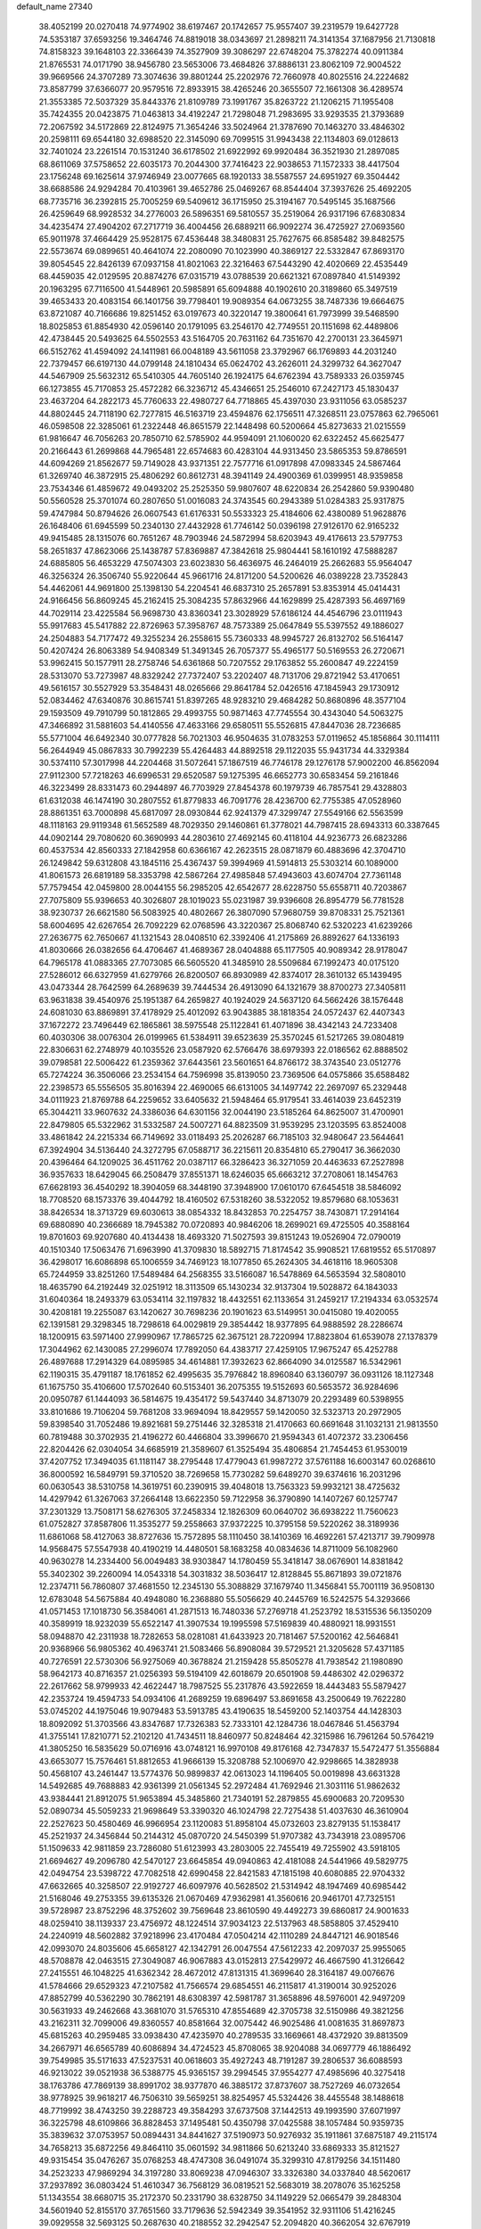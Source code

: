 default_name                                                                    
27340
  38.4052199  20.0270418  74.9774902  38.6197467  20.1742657  75.9557407
  39.2319579  19.6427728  74.5353187  37.6593256  19.3464746  74.8819018
  38.0343697  21.2898211  74.3141354  37.1687956  21.7130818  74.8158323
  39.1648103  22.3366439  74.3527909  39.3086297  22.6748204  75.3782274
  40.0911384  21.8765531  74.0171790  38.9456780  23.5653006  73.4684826
  37.8886131  23.8062109  72.9004522  39.9669566  24.3707289  73.3074636
  39.8801244  25.2202976  72.7660978  40.8025516  24.2224682  73.8587799
  37.6366077  20.9579516  72.8933915  38.4265246  20.3655507  72.1661308
  36.4289574  21.3553385  72.5037329  35.8443376  21.8109789  73.1991767
  35.8263722  21.1206215  71.1955408  35.7424355  20.0423875  71.0463813
  34.4192247  21.7298048  71.2983695  33.9293535  21.3793689  72.2067592
  34.5172869  22.8124975  71.3654246  33.5024964  21.3787690  70.1463270
  33.4846302  20.2598111  69.6544180  32.6988520  22.3145090  69.7099515
  31.9943438  22.1134803  69.0128613  32.7401024  23.2261514  70.1531240
  36.6178502  21.6922992  69.9920484  36.3521930  21.2897085  68.8611069
  37.5758652  22.6035173  70.2044300  37.7416423  22.9038653  71.1572333
  38.4417504  23.1756248  69.1625614  37.9746949  23.0077665  68.1920133
  38.5587557  24.6951927  69.3504442  38.6688586  24.9294284  70.4103961
  39.4652786  25.0469267  68.8544404  37.3937626  25.4692205  68.7735716
  36.2392815  25.7005259  69.5409612  36.1715950  25.3194167  70.5495145
  35.1687566  26.4259649  68.9928532  34.2776003  26.5896351  69.5810557
  35.2519064  26.9317196  67.6830834  34.4235474  27.4904202  67.2717719
  36.4004456  26.6889211  66.9092274  36.4725927  27.0693560  65.9011978
  37.4664429  25.9528175  67.4536448  38.3480831  25.7627675  66.8585482
  39.8482575  22.5573674  69.0899651  40.4641074  22.2080090  70.1023990
  40.3869127  22.5332847  67.8693170  39.8054545  22.8426139  67.0937158
  41.8021063  22.3216463  67.5443290  42.4020669  22.4535449  68.4459035
  42.0129595  20.8874276  67.0315719  43.0788539  20.6621321  67.0897840
  41.5149392  20.1963295  67.7116500  41.5448961  20.5985891  65.6094888
  40.1902610  20.3189860  65.3497519  39.4653433  20.4083154  66.1401756
  39.7798401  19.9089354  64.0673255  38.7487336  19.6664675  63.8721087
  40.7166686  19.8251452  63.0197673  40.3220147  19.3800641  61.7973999
  39.5468590  18.8025853  61.8854930  42.0596140  20.1791095  63.2546170
  42.7749551  20.1151698  62.4489806  42.4738445  20.5493625  64.5502553
  43.5164705  20.7631162  64.7351670  42.2700131  23.3645971  66.5152762
  41.4594092  24.1411981  66.0048189  43.5611058  23.3792967  66.1769893
  44.2031240  22.7379457  66.6197130  44.0799148  24.1810434  65.0624702
  43.2626011  24.3299732  64.3627047  44.5467909  25.5632312  65.5410305
  44.7605140  26.1924175  64.6762394  43.7589333  26.0359745  66.1273855
  45.7170853  25.4572282  66.3236712  45.4346651  25.2546010  67.2427173
  45.1830437  23.4637204  64.2822173  45.7760633  22.4980727  64.7718865
  45.4397030  23.9311056  63.0585237  44.8802445  24.7118190  62.7277815
  46.5163719  23.4594876  62.1756511  47.3268511  23.0757863  62.7965061
  46.0598508  22.3285061  61.2322448  46.8651579  22.1448498  60.5200664
  45.8273633  21.0215559  61.9816647  46.7056263  20.7850710  62.5785902
  44.9594091  21.1060020  62.6322452  45.6625477  20.2166443  61.2699868
  44.7965481  22.6574683  60.4283104  44.9313450  23.5865353  59.8786591
  44.6094269  21.8562677  59.7149028  43.9371351  22.7577716  61.0917898
  47.0983345  24.5867464  61.3269740  46.3872915  25.4806292  60.8612731
  48.3941149  24.4900369  61.0399951  48.9359858  23.7534346  61.4859672
  49.0493202  25.2525350  59.9807607  48.6220834  26.2542860  59.9390480
  50.5560528  25.3701074  60.2807650  51.0016083  24.3743545  60.2943389
  51.0284383  25.9317875  59.4747984  50.8794626  26.0607543  61.6176331
  50.5533323  25.4184606  62.4380089  51.9628876  26.1648406  61.6945599
  50.2340130  27.4432928  61.7746142  50.0396198  27.9126170  62.9165232
  49.9415485  28.1315076  60.7651267  48.7903946  24.5872994  58.6203943
  49.4176613  23.5797753  58.2651837  47.8623066  25.1438787  57.8369887
  47.3842618  25.9804441  58.1610192  47.5888287  24.6885805  56.4653229
  47.5074303  23.6023830  56.4636975  46.2464019  25.2662683  55.9564047
  46.3256324  26.3506740  55.9220644  45.9661716  24.8171200  54.5200626
  46.0389228  23.7352843  54.4462061  44.9691800  25.1398130  54.2204541
  46.6837310  25.2657891  53.8353914  45.0414431  24.9166456  56.8609245
  45.2162415  25.3084235  57.8632966  44.1629899  25.4287393  56.4697169
  44.7029114  23.4225584  56.9698730  43.8360341  23.3028929  57.6186124
  44.4546796  23.0111943  55.9917683  45.5417882  22.8726963  57.3958767
  48.7573389  25.0647849  55.5397552  49.1886027  24.2504883  54.7177472
  49.3255234  26.2558615  55.7360333  48.9945727  26.8132702  56.5164147
  50.4207424  26.8063389  54.9408349  51.3491345  26.7057377  55.4965177
  50.5169553  26.2720671  53.9962415  50.1577911  28.2758746  54.6361868
  50.7207552  29.1763852  55.2600847  49.2224159  28.5313070  53.7273987
  48.8329242  27.7372407  53.2202407  48.7131706  29.8721942  53.4170651
  49.5616157  30.5527929  53.3548431  48.0265666  29.8641784  52.0426516
  47.1845943  29.1730912  52.0834462  47.6340876  30.8615741  51.8397265
  48.9283210  29.4684282  50.8680896  48.3577104  29.1593509  49.7910799
  50.1812865  29.4993755  50.9871463  47.7745554  30.4343040  54.5063275
  47.3466892  31.5881603  54.4140556  47.4633166  29.6580511  55.5526815
  47.8447036  28.7236685  55.5771004  46.6492340  30.0777828  56.7021303
  46.9504635  31.0783253  57.0119652  45.1856864  30.1114111  56.2644949
  45.0867833  30.7992239  55.4264483  44.8892518  29.1122035  55.9431734
  44.3329384  30.5374110  57.3017998  44.2204468  31.5072641  57.1867519
  46.7746178  29.1276178  57.9002200  46.8562094  27.9112300  57.7218263
  46.6996531  29.6520587  59.1275395  46.6652773  30.6583454  59.2161846
  46.3223499  28.8331473  60.2944897  46.7703929  27.8454378  60.1979739
  46.7857541  29.4328803  61.6312038  46.1474190  30.2807552  61.8779833
  46.7091776  28.4236700  62.7755385  47.0528960  28.8861351  63.7000898
  45.6817097  28.0930844  62.9241379  47.3299747  27.5549166  62.5563599
  48.1118163  29.9119348  61.5652589  48.7029350  29.1460861  61.3778021
  44.7987415  28.6943313  60.3387645  44.0902144  29.7080620  60.3690993
  44.2803610  27.4692145  60.4118104  44.9236773  26.6823286  60.4537534
  42.8560333  27.1842958  60.6366167  42.2623515  28.0871879  60.4883696
  42.3704710  26.1249842  59.6312808  43.1845116  25.4367437  59.3994969
  41.5914813  25.5303214  60.1089000  41.8061573  26.6819189  58.3353798
  42.5867264  27.4985848  57.4943603  43.6074704  27.7361148  57.7579454
  42.0459800  28.0044155  56.2985205  42.6542677  28.6228750  55.6558711
  40.7203867  27.7075809  55.9396653  40.3026807  28.1019023  55.0231987
  39.9396608  26.8954779  56.7781528  38.9230737  26.6621580  56.5083925
  40.4802667  26.3807090  57.9680759  39.8708331  25.7521361  58.6004695
  42.6267654  26.7092229  62.0768596  43.3220367  25.8068740  62.5320223
  41.6239266  27.2636775  62.7650667  41.1321543  28.0408510  62.3392406
  41.2175869  26.8892627  64.1336193  41.8030666  26.0382656  64.4706467
  41.4689367  28.0404888  65.1177505  40.9089342  28.9178047  64.7965178
  41.0883365  27.7073085  66.5605520  41.3485910  28.5509684  67.1992473
  40.0175120  27.5286012  66.6327959  41.6279766  26.8200507  66.8930989
  42.8374017  28.3610132  65.1439495  43.0473344  28.7642599  64.2689639
  39.7444534  26.4913090  64.1321679  38.8700273  27.3405811  63.9631838
  39.4540976  25.1951387  64.2659827  40.1924029  24.5637120  64.5662426
  38.1576448  24.6081030  63.8869891  37.4178929  25.4012092  63.9043885
  38.1818354  24.0572437  62.4407343  37.1672272  23.7496449  62.1865861
  38.5975548  25.1122841  61.4071896  38.4342143  24.7233408  60.4030306
  38.0076304  26.0199965  61.5384911  39.6523639  25.3570245  61.5217265
  39.0804819  22.8306631  62.2748979  40.1035526  23.0587920  62.5766476
  38.6979393  22.0186562  62.8888502  39.0798581  22.5006422  61.2359362
  37.6443561  23.5601651  64.8766172  38.3743540  23.0512776  65.7274224
  36.3506066  23.2534154  64.7596998  35.8139050  23.7369506  64.0575866
  35.6588482  22.2398573  65.5556505  35.8016394  22.4690065  66.6131005
  34.1497742  22.2697097  65.2329448  34.0111923  21.8769788  64.2259652
  33.6405632  21.5948464  65.9179541  33.4614039  23.6452319  65.3044211
  33.9607632  24.3386036  64.6301156  32.0044190  23.5185264  64.8625007
  31.4700901  22.8479805  65.5322962  31.5332587  24.5007271  64.8823509
  31.9539295  23.1203595  63.8524008  33.4861842  24.2215334  66.7149692
  33.0118493  25.2026287  66.7185103  32.9480647  23.5644641  67.3924904
  34.5136440  24.3272795  67.0588717  36.2215611  20.8354810  65.2790417
  36.3662030  20.4396464  64.1209025  36.4511762  20.0387117  66.3286423
  36.3271059  20.4463633  67.2527898  36.9357633  18.6429045  66.2508479
  37.8551371  18.6246035  65.6663212  37.2708061  18.1454763  67.6628193
  36.4540292  18.3904059  68.3448190  37.3948900  17.0610170  67.6454518
  38.5846092  18.7708520  68.1573376  39.4044792  18.4160502  67.5318260
  38.5322052  19.8579680  68.1053631  38.8426534  18.3713729  69.6030613
  38.0854332  18.8432853  70.2254757  38.7430871  17.2914164  69.6880890
  40.2366689  18.7945382  70.0720893  40.9846206  18.2699021  69.4725505
  40.3588164  19.8701603  69.9207680  40.4134438  18.4693320  71.5027593
  39.8151243  19.0526904  72.0790019  40.1510340  17.5063476  71.6963990
  41.3709830  18.5892715  71.8174542  35.9908521  17.6819552  65.5170897
  36.4298017  16.6086898  65.1006559  34.7469123  18.1077850  65.2624305
  34.4618116  18.9605308  65.7244959  33.8251260  17.5489484  64.2568355
  33.5166087  16.5478869  64.5653594  32.5808010  18.4635790  64.2192449
  32.0251912  18.3113509  65.1430234  32.9137304  19.5028872  64.1843033
  31.6040364  18.2493379  63.0534114  32.1197832  18.4432551  62.1133654
  31.2459217  17.2194334  63.0532574  30.4208181  19.2255087  63.1420627
  30.7698236  20.1901623  63.5149951  30.0415080  19.4020055  62.1391581
  29.3298345  18.7298618  64.0029819  29.3854442  18.9377895  64.9888592
  28.2286674  18.1200915  63.5971400  27.9990967  17.7865725  62.3675121
  28.7220994  17.8823804  61.6539078  27.1378379  17.3044962  62.1430085
  27.2996074  17.7892050  64.4383717  27.4259105  17.9675247  65.4252788
  26.4897688  17.2914329  64.0895985  34.4614881  17.3932623  62.8664090
  34.0125587  16.5342961  62.1190315  35.4791187  18.1761852  62.4995635
  35.7976842  18.8960840  63.1360797  36.0931126  18.1127348  61.1675750
  35.4106600  17.5702640  60.5153401  36.2075355  19.5152693  60.5653572
  36.9284696  20.0950787  61.1444093  36.5814675  19.4354172  59.5437440
  34.8713079  20.2293489  60.5398955  33.8101686  19.7106204  59.7681208
  33.9694094  18.8429557  59.1420050  32.5323713  20.2972905  59.8398540
  31.7052486  19.8921681  59.2751446  32.3285318  21.4170663  60.6691648
  31.1032131  21.9813550  60.7819488  30.3702935  21.4196272  60.4466804
  33.3996670  21.9594343  61.4072372  33.2306456  22.8204426  62.0304054
  34.6685919  21.3589607  61.3525494  35.4806854  21.7454453  61.9530019
  37.4207752  17.3494035  61.1181147  38.2795448  17.4779043  61.9987272
  37.5761188  16.6003147  60.0268610  36.8000592  16.5849791  59.3710520
  38.7269658  15.7730282  59.6489270  39.6374616  16.2031296  60.0630543
  38.5310758  14.3619751  60.2390915  39.4048018  13.7563323  59.9932121
  38.4725632  14.4297942  61.3267063  37.2664148  13.6622350  59.7122958
  36.3790890  14.1407267  60.1257747  37.2301329  13.7508171  58.6276305
  37.2458334  12.1826309  60.0640702  36.6938222  11.7560623  61.0752827
  37.8587806  11.3535277  59.2558663  37.9372225  10.3795158  59.5220262
  38.3189936  11.6861068  58.4127063  38.8727636  15.7572895  58.1110450
  38.1410369  16.4692261  57.4213717  39.7909978  14.9568475  57.5547938
  40.4190219  14.4480501  58.1683258  40.0834636  14.8711009  56.1082960
  40.9630278  14.2334400  56.0049483  38.9303847  14.1780459  55.3418147
  38.0676901  14.8381842  55.3402302  39.2260094  14.0543318  54.3031832
  38.5036417  12.8128845  55.8671893  39.0721876  12.2374711  56.7860807
  37.4681550  12.2345130  55.3088829  37.1679740  11.3456841  55.7001119
  36.9508130  12.6783048  54.5675884  40.4948080  16.2368880  55.5056629
  40.2445769  16.5242575  54.3293666  41.0571453  17.1018730  56.3584061
  41.2871513  16.7480336  57.2769718  41.2523792  18.5315536  56.1350209
  40.3589919  18.9232039  55.6522147  41.3907534  19.1995598  57.5169839
  40.4880921  18.9931551  58.0948870  42.2311938  18.7282653  58.0281081
  41.6433923  20.7181467  57.5200162  42.5646841  20.9368966  56.9805362
  40.4963741  21.5083466  56.8908084  39.5729521  21.3205628  57.4371185
  40.7276591  22.5730306  56.9275069  40.3678824  21.2159428  55.8505278
  41.7938542  21.1980890  58.9642173  40.8716357  21.0256393  59.5194109
  42.6018679  20.6501908  59.4486302  42.0296372  22.2617662  58.9799933
  42.4622447  18.7987525  55.2317876  43.5922659  18.4443483  55.5879427
  42.2353724  19.4594733  54.0934106  41.2689259  19.6896497  53.8691658
  43.2500649  19.7622280  53.0745202  44.1975046  19.9079483  53.5913785
  43.4190635  18.5459200  52.1403754  44.1428303  18.8092092  51.3703566
  43.8347687  17.7326383  52.7333101  42.1284736  18.0467846  51.4563794
  41.3755141  17.8210771  52.2102120  41.7434511  18.8460977  50.8248464
  42.3215986  16.7961264  50.5764219  41.3805250  16.5835629  50.0716916
  43.0748121  16.9970108  49.8176168  42.7347837  15.5472477  51.3556884
  43.6653077  15.7576461  51.8812653  41.9666139  15.3208788  52.1006970
  42.9298665  14.3828938  50.4568107  43.2461447  13.5774376  50.9899837
  42.0613023  14.1196405  50.0019898  43.6631328  14.5492685  49.7688883
  42.9361399  21.0561345  52.2972484  41.7692946  21.3031116  51.9862632
  43.9384441  21.8912075  51.9653894  45.3485860  21.7340191  52.2879855
  45.6900683  20.7209530  52.0890734  45.5059233  21.9698649  53.3390320
  46.1024798  22.7275438  51.4037630  46.3610904  22.2527623  50.4580469
  46.9966954  23.1120083  51.8958104  45.0732603  23.8279135  51.1538417
  45.2521937  24.3456844  50.2144312  45.0870720  24.5450399  51.9707382
  43.7343918  23.0895706  51.1509633  42.9811859  23.7286080  51.6123993
  43.2803005  22.7455419  49.7255902  43.5918105  21.6694627  49.2096780
  42.5470127  23.6645854  49.0940863  42.4181088  24.5441966  49.5829775
  42.0494754  23.5398722  47.7082518  42.6990458  22.8421583  47.1815198
  40.6080885  22.9704332  47.6632665  40.3258507  22.9192727  46.6097976
  40.5628502  21.5314942  48.1947469  40.6985442  21.5168046  49.2753355
  39.6135326  21.0670469  47.9362981  41.3560616  20.9461701  47.7325151
  39.5728987  23.8752296  48.3752602  39.7569648  23.8610590  49.4492273
  39.6860817  24.9001633  48.0259410  38.1139337  23.4756972  48.1224514
  37.9034123  22.5137963  48.5858805  37.4529410  24.2240919  48.5602882
  37.9218996  23.4170484  47.0504214  42.1110289  24.8447121  46.9018546
  42.0993070  24.8035606  45.6658127  42.1342791  26.0047554  47.5612233
  42.2097037  25.9955065  48.5708878  42.0463515  27.3049087  46.9067883
  43.0152813  27.5429972  46.4667590  41.3126642  27.2415551  46.1048225
  41.6362342  28.4672012  47.8131315  41.3699640  28.3164187  49.0076676
  41.5784666  29.6529323  47.2107582  41.7566574  29.6854551  46.2115817
  41.3190014  30.9252026  47.8852799  40.5362290  30.7862191  48.6308397
  42.5981787  31.3658896  48.5976001  42.9497209  30.5631933  49.2462668
  43.3681070  31.5765310  47.8554689  42.3705738  32.5150986  49.3821256
  43.2162311  32.7099006  49.8360557  40.8581664  32.0075442  46.9025486
  41.0081635  31.8697873  45.6815263  40.2959485  33.0938430  47.4235970
  40.2789535  33.1669661  48.4372920  39.8813509  34.2667971  46.6565789
  40.6086894  34.4724523  45.8708065  38.9204088  34.0697779  46.1886492
  39.7549985  35.5171633  47.5237531  40.0618603  35.4927243  48.7191287
  39.2806537  36.6088593  46.9213022  39.0521938  36.5388775  45.9365157
  39.2994545  37.9554277  47.4985696  40.3275418  38.1763786  47.7869139
  38.8991702  38.9377870  46.3885172  37.8737607  38.7527269  46.0732654
  38.9778925  39.9618217  46.7506310  39.5659251  38.8254957  45.5324426
  38.4455548  38.1488618  48.7719992  38.4743250  39.2288723  49.3584293
  37.6737508  37.1442513  49.1993590  37.6071997  36.3225798  48.6109866
  36.8828453  37.1495481  50.4350798  37.0425588  38.1057484  50.9359735
  35.3839632  37.0753957  50.0894431  34.8441627  37.5190973  50.9276932
  35.1911861  37.6875187  49.2115174  34.7658213  35.6872256  49.8464110
  35.0601592  34.9811866  50.6213240  33.6869333  35.8121527  49.9315454
  35.0476267  35.0768253  48.4747308  36.0491074  35.3299310  47.8179256
  34.1511480  34.2523233  47.9869294  34.3197280  33.8069238  47.0946307
  33.3326380  34.0337840  48.5620617  37.2937892  36.0803424  51.4610347
  36.7568129  36.0819521  52.5683019  38.2078076  35.1625258  51.1343554
  38.6680715  35.2172370  50.2331790  38.6328750  34.1149229  52.0665479
  39.2848304  34.5601940  52.8155170  37.7651560  33.7179636  52.5942349
  39.3541952  32.9311106  51.4216245  39.0929558  32.5693125  50.2687630
  40.2188552  32.2942547  52.2094820  40.3662054  32.6767919  53.1343438
  40.8132311  30.9805474  51.9296460  40.9496770  30.8946234  50.8535215
  42.2131384  30.8746512  52.5783937  42.8344171  31.6526975  52.1321780
  42.1637296  31.1286422  54.0969323  43.1664308  31.0994783  54.5091191
  41.7604289  32.1183712  54.3112580  41.5464516  30.3799464  54.5887265
  42.8601751  29.5063227  52.2604123  42.3907489  28.7240078  52.8585315
  42.6911674  29.2757820  51.2088622  44.3726438  29.4535451  52.4913750
  44.7511990  28.4856285  52.1613189  44.8638995  30.2400110  51.9199252
  44.6013588  29.5720729  53.5469326  39.8661583  29.8479132  52.3536639
  39.1531724  29.9605014  53.3539106  39.8606152  28.7372204  51.6118631
  40.4731013  28.6825518  50.8015621  38.9599775  27.5978478  51.8429319
  38.5857218  27.6649969  52.8598024  37.7341307  27.6802167  50.9096682
  37.1882734  28.5887159  51.1630897  38.1056562  27.7701536  49.4259360
  37.2036016  27.8535380  48.8277006  38.7074377  28.6596392  49.2467564
  38.6637088  26.8882039  49.1142718  36.7738297  26.5014515  51.0926349
  36.5080941  26.3974275  52.1406074  35.8617275  26.6913366  50.5322307
  37.2250229  25.5741182  50.7390586  39.6921370  26.2610476  51.7528689
  40.4794104  26.0359039  50.8367800  39.4165234  25.3677985  52.7035732
  38.7386573  25.6236957  53.4142781  39.9028862  23.9872379  52.7131381
  40.6432151  23.8475506  51.9238036  40.5791964  23.6799805  54.0560810
  39.8660453  23.8189554  54.8703883  40.9036647  22.6382523  54.0527003
  42.0295233  24.7373327  54.3222432  41.3743491  25.8376998  54.7146940
  38.7532004  23.0036412  52.4593308  37.6479242  23.1941028  52.9709540
  39.0224539  21.9198473  51.7328615  39.9860584  21.7716030  51.4516641
  38.1696652  20.7373088  51.7563817  37.1249024  21.0443647  51.6849350
  38.4912700  19.8459450  50.5549972  38.2062906  20.3502459  49.6338547
  39.5559189  19.6150243  50.5323979  37.9337993  18.9131475  50.6320156
  38.3602435  19.9757902  53.0769123  39.4606181  19.9171096  53.6257657
  37.2827252  19.3859886  53.5798395  36.3937246  19.5504439  53.1198999
  37.2457665  18.5953357  54.8018606  38.1630252  18.0113698  54.8898620
  37.1608162  19.5660040  55.9924943  37.9926876  20.2676328  55.9556405
  36.2275041  20.1245064  55.9501563  37.2142927  19.0191921  56.9339435
  36.0599781  17.6145088  54.7663984  35.3404956  17.4917016  53.7673685
  35.8469052  16.9082698  55.8685992  36.5299214  16.9866761  56.6167635
  34.7348530  15.9959377  56.0955083  33.9204028  16.2328552  55.4129075
  35.2032330  14.5717934  55.8119476  35.4426078  14.4859933  54.7545954
  36.1200967  14.4106765  56.3768775  34.2459009  13.4619727  56.1841227
  33.2779488  13.0023586  55.2708557  33.1625601  13.4842879  54.3105656
  32.4868508  11.8831253  55.5961512  31.7554707  11.5067993  54.8975942
  32.6773937  11.2224923  56.8274284  31.9629691  10.1080778  57.1204807
  32.2343144   9.7608150  57.9935206  33.6131016  11.7136429  57.7574453
  33.7523581  11.2239941  58.7073491  34.3865931  12.8366768  57.4348258
  35.1067495  13.2051639  58.1442246  34.2204140  16.1477451  57.5244977
  34.9981092  16.2404430  58.4777909  32.9010408  16.1903740  57.6557717
  32.3362152  16.0972524  56.8165915  32.1959986  16.2415259  58.9273703
  32.7702093  16.8406413  59.6358681  30.8633158  16.9572595  58.6816899
  31.0598525  17.9075506  58.1817652  30.2454245  16.3524783  58.0155742
  30.0936638  17.2267737  59.9690664  30.0851913  16.3713379  60.8785756
  29.4586484  18.2970989  60.0695453  32.0350639  14.8291604  59.5139587
  31.3096711  13.9955951  58.9761339  32.7008153  14.5684578  60.6361530
  33.2494272  15.3205874  61.0380250  32.7465626  13.2872014  61.3354889
  32.9953306  12.5111640  60.6112739  33.8909060  13.3959750  62.3535574
  34.7940862  13.7643287  61.8674575  33.6136005  14.0792445  63.1573522
  34.1098818  12.4235832  62.7794138  31.4207040  12.8749229  62.0183223
  31.3238811  11.7583930  62.5416938  30.4092350  13.7538922  62.0440225
  30.5591923  14.6570123  61.5953178  29.1238446  13.5589056  62.7402905
  29.1039876  12.5722222  63.1992826  28.9880205  14.5827280  63.8889741
  29.0850627  15.5742524  63.4547991  27.6140287  14.4800248  64.5817060
  27.5093407  13.5115138  65.0692007  27.5076281  15.2493811  65.3418800
  26.7986316  14.6304672  63.8745728  30.1145649  14.4037457  64.9329413
  29.9865246  13.4518215  65.4507529  31.0845152  14.3892929  64.4371491
  30.1680857  15.5335850  65.9634186  29.2683187  15.5423449  66.5752086
  31.0184699  15.3708220  66.6182732  30.2833827  16.4933909  65.4624880
  27.9357326  13.6123139  61.7645726  26.9914065  12.8382956  61.9283643
  27.9776118  14.4727270  60.7423977  28.7468163  15.1391724  60.7275461
  27.0297797  14.4854226  59.6139501  26.0364053  14.2240013  59.9813983
  26.9780602  15.9201283  59.0533643  26.6557719  16.5970373  59.8445895
  27.9853163  16.2021055  58.7598992  26.0790385  16.1312503  57.8228016
  26.4472015  15.5187024  57.0031066  24.6153860  15.7851117  58.0833473
  24.5196458  14.7162028  58.2558023  24.2480246  16.3325333  58.9515722
  24.0129301  16.0423514  57.2121435  26.1500388  17.5886227  57.3795514
  25.7492973  18.2389909  58.1578912  27.1843171  17.8662409  57.1767257
  25.5652513  17.7115894  56.4684394  27.4043737  13.4669999  58.5177366
  26.5393533  12.9768387  57.7920871  28.6900792  13.1321377  58.3986918
  29.3550952  13.5677051  59.0291423  29.2647753  12.2592287  57.3665207
  30.3409956  12.2727067  57.5259739  28.8360894  10.7945110  57.5678602
  27.7642411  10.6986686  57.4170591  29.3384684  10.1770169  56.8231525
  29.2031371  10.2880332  58.9730944  30.1997767  10.6480209  59.2392574
  28.4915269  10.6976733  59.6919246  29.1847495   8.7603860  59.0636513
  28.1845117   8.1334536  58.6291498  30.1669742   8.1647376  59.5790042
  29.0864318  12.8076000  55.9387396  28.5929302  12.1180796  55.0390242
  29.4866151  14.0731221  55.7345824  29.8945984  14.5531620  56.5280423
  29.5307449  14.7706361  54.4322176  29.4868594  14.0233953  53.6414775
  28.3388980  15.7419601  54.2551661  28.0101909  16.1299639  55.2202367
  28.6772104  16.5990922  53.6694232  27.1541368  15.1396470  53.4836016
  26.5916862  15.9525029  53.0224099  27.5349074  14.5025399  52.6843980
  26.1853615  14.3453627  54.3614866  26.7419197  13.7475917  55.0772564
  25.5761592  15.0482133  54.9312858  25.2973666  13.4972868  53.5447112
  24.8088624  13.9484237  52.7821941  25.0923328  12.2017447  53.6861389
  25.8290931  11.4480007  54.4454704  26.6733423  11.8166612  54.8608175
  25.5675255  10.4759047  54.5326033  24.1278803  11.5977804  53.0619623
  23.4609675  12.1264573  52.5091951  24.0109786  10.6008986  53.2106305
  30.8467957  15.5242837  54.2133975  31.4448925  16.0348136  55.1595817
  31.2651365  15.6366763  52.9533878  30.7282860  15.1445246  52.2467631
  32.3637828  16.4889843  52.4995834  33.2135119  16.3336377  53.1640620
  32.7951769  16.1328850  51.0605697  32.0309800  16.4865147  50.3684806
  33.7234929  16.6513292  50.8320047  33.0153072  14.6575748  50.7886449
  33.3760991  13.8782700  51.6639939  32.7832676  14.2254602  49.5735485
  32.7520475  13.2248593  49.4177380  32.4681147  14.8398365  48.8364423
  31.9408686  17.9634951  52.5607910  30.8834911  18.3318215  52.0370297
  32.7836402  18.8152556  53.1396661  33.6771788  18.4624565  53.4688923
  32.4935854  20.2391220  53.3659419  31.6742334  20.5404804  52.7130055
  32.0292393  20.5141742  54.8107716  31.8838035  21.5890182  54.9027595
  30.6849450  19.8425817  55.1161131  29.9500544  20.1299837  54.3637938
  30.7904261  18.7578507  55.1177447  30.3266366  20.1619916  56.0950286
  33.0483637  20.0843288  55.8745428  33.2098870  19.0070020  55.8354353
  33.9915365  20.6008350  55.7118269  32.6766220  20.3492376  56.8638782
  33.6845590  21.1165693  52.9893928  34.8369355  20.6983823  53.0752651
  33.3939210  22.3329891  52.5429951  32.4167711  22.6054094  52.5252302
  34.3551984  23.3628060  52.1846257  35.3501012  22.9292084  52.0856855
  33.9419269  23.9233363  50.8205017  34.6293028  24.7097176  50.5169979
  33.9561731  23.1321690  50.0747920  32.9312641  24.3222827  50.8735152
  34.3812046  24.4176067  53.3021514  33.5232015  25.2982494  53.3684887
  35.3327489  24.2993733  54.2275737  36.0700269  23.6197577  54.0635768
  35.4713672  25.2238565  55.3581349  34.4782511  25.5221921  55.6966807
  36.1981426  24.5589068  56.5524369  37.2237017  24.3316246  56.2540978
  36.2399958  25.5422039  57.7401154  35.2293808  25.7372631  58.1010473
  36.8376640  25.1302869  58.5516039  36.6963870  26.4851003  57.4435482
  35.5140588  23.2330071  56.9617750  34.4832712  23.4295644  57.2552228
  35.4979318  22.5597838  56.1050193  36.2177870  22.4839886  58.0992847
  35.7707461  21.4958516  58.1979353  37.2780841  22.3704243  57.8724924
  36.0968015  23.0164855  59.0425221  36.2032706  26.4726360  54.8621819
  37.4097579  26.4202180  54.6128661  35.4894152  27.5905077  54.7007473
  34.4920423  27.5597928  54.9066448  36.0725326  28.8847750  54.3249483
  37.0365154  28.7171883  53.8512540  35.1741945  29.5801319  53.2959337
  35.0363841  28.9052645  52.4501938  34.2006806  29.7752975  53.7389817
  35.7914300  30.9049499  52.8115754  35.9400891  31.5716997  53.6604610
  36.7633305  30.7068604  52.3592837  34.9164772  31.6351995  51.7906812
  33.9515837  31.8799419  52.2363406  35.4201459  32.5600506  51.5035588
  34.6870881  30.7704869  50.5549629  35.6392536  30.3445444  50.2283106
  34.0195789  29.9470801  50.8108392  34.1140412  31.5602213  49.4540534
  33.3508693  32.1561355  49.7697281  34.8328225  32.1646857  49.0657074
  33.7442227  30.9900773  48.6934149  36.3135421  29.7474818  55.5592272
  35.3848645  30.0121644  56.3201684  37.5495399  30.2155856  55.7320795
  38.2290123  30.0037591  55.0065031  37.9335815  31.2062919  56.7427044
  37.2891963  31.1143613  57.6198942  39.3846415  30.9237358  57.1695779
  39.4636846  29.8815006  57.4805529  40.0402904  31.0682505  56.3098706
  39.8657899  31.8132885  58.3269133  39.7258552  32.8609455  58.0638277
  39.2859245  31.5965722  59.2242451  41.3568504  31.5619494  58.5898559
  41.5205916  30.5118805  58.8392623  41.9026066  31.7912444  57.6743620
  41.8845910  32.4422099  59.7278576  41.5533852  33.4707968  59.5603046
  41.4611538  32.0964143  60.6749883  43.3639490  32.4122284  59.7864178
  43.7067594  31.4672971  59.9357395  43.7485251  32.7477003  58.9072550
  43.7267223  33.0189814  60.5194882  37.7538128  32.6103554  56.1574039
  38.5548234  33.0465678  55.3314080  36.7090539  33.3173869  56.5839356
  36.0986748  32.8924217  57.2750416  36.6255020  34.7736786  56.4271695
  37.0616348  35.0589233  55.4683607  35.1623994  35.2561613  56.4651893
  34.8266222  35.2248262  57.4988981  35.1371537  36.2973234  56.1414341
  34.1623711  34.4439425  55.6209864  34.0858317  33.4345863  56.0258928
  32.7782515  35.0905247  55.6830749  32.8008604  36.0826980  55.2314590
  32.0568721  34.4715185  55.1491401  32.4642263  35.1812396  56.7196951
  34.5572614  34.3533288  54.1500854  35.5610870  33.9463153  54.0466689
  33.8638462  33.6897193  53.6432771  34.5208280  35.3401425  53.6893572
  37.4536930  35.4089395  57.5513724  37.4144021  34.9099679  58.6785445
  38.2211835  36.4684011  57.2767282  38.1679433  36.8870300  56.3533322
  39.2349735  36.9389590  58.2334176  38.8581174  36.7588648  59.2390655
  40.5070397  36.1003035  58.0908732  40.2598682  35.0406181  58.1451801
  40.9762880  36.3057917  57.1269295  41.4018923  36.4200347  59.1367812
  41.1152460  35.9138788  59.9411592  39.5803535  38.4278628  58.1410406
  40.0223687  38.9307983  57.1031461  39.4280210  39.1248225  59.2724317
  39.0207639  38.6056035  60.0453921  39.9245895  40.4759420  59.5828211
  39.3597806  40.8324486  60.4431590  41.3943584  40.3258025  60.0215061
  41.4994280  39.4271774  60.6322167  42.0117274  40.1793009  59.1358018
  41.9345557  41.5085667  60.8376906  41.7525531  42.4518255  60.3241698
  41.4544097  41.5352579  61.8168266  43.4411810  41.3087227  60.9993457
  43.6338947  40.3685165  61.5017228  43.8965162  41.2341463  60.0150583
  44.0825639  42.4172611  61.7086303  44.4219884  43.1731577  61.1267610
  44.4088121  42.4653122  62.9836589  44.0613216  41.5692851  63.8571185
  43.5304491  40.7505939  63.5923310  44.4197506  41.6784899  64.7978929
  45.1244406  43.4416676  63.4361574  45.4710138  44.1457770  62.7980695
  45.4027113  43.4095222  64.4097701  39.7012146  41.5238444  58.4674886
  40.6691266  42.1523261  58.0374920  38.4697443  41.7262701  57.9573103
  37.2413471  41.0152908  58.3068982  36.9975348  41.1335506  59.3624312
  37.3381080  39.9591086  58.0589860  36.1405578  41.6061672  57.4283911
  35.6614837  42.4438615  57.9377250  35.4037008  40.8543616  57.1469094
  36.9348061  42.1058615  56.2225667  36.4006117  42.8717503  55.6741477
  37.1825004  41.2682423  55.5682518  38.2083053  42.6607076  56.8555224
  39.0133100  42.6357562  56.1225922  37.9935371  44.1239492  57.2944498
  37.9521463  45.0223023  56.4617140  37.7995581  44.3649603  58.5931079
  37.9165335  43.5842327  59.2195762  37.1060360  45.5349441  59.1561958
  36.0714285  45.5255332  58.8102970  37.1196890  45.3701648  60.6832770
  38.0923220  45.7056933  61.0433451  36.3673915  46.0243485  61.1209885
  36.8956384  43.9562739  61.1950430  37.9471055  43.2682658  61.8303284
  38.9108363  43.7422446  61.9552824  37.7389204  41.9757248  62.3390086
  38.5392634  41.4757133  62.8651563  36.4842349  41.3549954  62.1944596
  36.3072070  40.3684133  62.6011308  35.4426771  42.0269154  61.5349799
  34.4754690  41.5538339  61.4341419  35.6478847  43.3253918  61.0383424
  34.8371445  43.8404209  60.5511545  37.7017381  46.9066357  58.7850415
  36.9863253  47.9048380  58.6951637  39.0172453  46.9579457  58.5822607
  39.5305695  46.0960832  58.7203901  39.7884486  48.1547612  58.2287588
  39.4011462  48.9851840  58.8163956  41.2642020  47.9603476  58.6444296
  41.7816988  48.9102648  58.5164371  41.3043565  47.7179349  59.7073883
  42.0483045  46.8907043  57.8641946  42.0209975  47.1321915  56.8012592
  43.0908379  46.9161423  58.1774095  41.5270781  45.4741061  58.0853727
  41.1312345  45.0720427  59.1760294  41.4038865  44.6981238  57.0386689
  41.0492408  43.7628475  57.1765764  41.7322410  45.0174768  56.1305080
  39.6335903  48.6048137  56.7650247  40.0965194  49.6979452  56.4319463
  38.9598362  47.8318546  55.9061319  38.5807522  46.9473412  56.2320685
  38.7050606  48.1786903  54.5056771  38.9213699  49.2323897  54.3486512
  39.6953656  47.3856310  53.6377037  40.7095221  47.6805546  53.9053473
  39.5836314  46.3259547  53.8524691  39.4954861  47.5874975  52.1461141
  38.4357143  47.3200264  51.6008836  40.4911522  48.0335638  51.4215693
  40.3456401  48.1383944  50.4313009  41.3476325  48.3478786  51.8656240
  37.2209269  47.9550082  54.1476305  36.6995245  46.8473108  54.2904030
  36.5347184  48.9920913  53.6520030  37.0251812  49.8675665  53.4964714
  35.0911911  48.9348439  53.3738102  34.5740316  48.6566133  54.2929863
  34.5502314  50.2974559  52.8959374  34.8607860  50.4556846  51.8656686
  33.4613664  50.2338018  52.8873908  34.9591103  51.5384988  53.7146213
  36.0349508  51.6576750  53.7069789  34.5394849  52.4266864  53.2483627
  34.4811188  51.5012002  55.1526018  33.6433166  50.7006721  55.5311399
  34.9319739  52.3801711  56.0143629  34.6147442  52.3008651  56.9706817
  35.5831394  53.1110666  55.7387477  34.7576156  47.8727448  52.3181881
  33.8205489  47.0913628  52.4874468  35.5584655  47.8002419  51.2498419
  36.3306685  48.4530506  51.1951282  35.3761377  46.8308649  50.1581996
  34.3592897  46.9453795  49.7820159  36.3308415  47.0869039  48.9738080
  35.9469865  46.5497704  48.1061703  36.4596281  48.5629137  48.6134533
  37.0349612  49.0880992  49.3748358  36.9685822  48.6626951  47.6553360
  35.4760977  49.0204678  48.5435828  37.6387561  46.6304167  49.2316283
  37.8862438  46.9564696  50.1251574  35.5167038  45.3889084  50.6501768
  34.7445376  44.5349262  50.2199475  36.4372461  45.1204252  51.5870812
  37.0216434  45.8884017  51.9033752  36.6482881  43.8038123  52.2053971
  36.6813962  43.0343617  51.4320419  37.9856616  43.7881299  52.9730309
  37.9468641  44.5390550  53.7612517  38.0867430  42.8192183  53.4614876
  39.2499752  44.0223517  52.1752537  40.5387913  44.0315557  52.7221850
  41.3800064  44.2569425  51.7001108  42.4604840  44.3010909  51.7798487
  40.6947471  44.3780259  50.5556179  41.1169608  44.5283393  49.6406512
  39.3546570  44.2324235  50.8309703  38.5435862  44.2800000  50.1183825
  35.5129960  43.4411538  53.1699928  35.0809293  42.2868800  53.2168541
  35.0251464  44.4093641  53.9484033  35.4685099  45.3238816  53.9139980
  34.0095877  44.1846781  54.9741665  34.2469870  43.2658357  55.5096273
  34.0998863  45.3335929  55.9738464  33.8257029  46.2709400  55.4893804
  33.4283347  45.1295234  56.8048000  35.1174257  45.4191530  56.3575147
  32.5978364  43.9917000  54.3922306  31.9069982  43.0483495  54.7815455
  32.2087435  44.7791353  53.3782227  32.8117477  45.5594867  53.1246419
  30.9844841  44.5498615  52.5820243  30.1075366  44.6015673  53.2291473
  30.8815464  45.6272493  51.4908155  31.8275621  45.6625715  50.9509401
  30.0951655  45.3489276  50.7865584  30.5708009  47.0297610  52.0285123
  29.5564920  47.0459650  52.4293743  31.2701107  47.2956918  52.8191938
  30.6866322  48.0487238  50.8918798  31.6916524  48.0229294  50.4667208
  29.9688897  47.7854923  50.1146616  30.3962546  49.4585198  51.4051832
  29.4985309  49.4316625  52.0293918  31.2319790  49.8058134  52.0184749
  30.1710204  50.3876868  50.2812469  30.9398585  50.3557343  49.6198717
  29.3073655  50.1547625  49.8023206  30.1122996  51.3476429  50.6230337
  30.9873084  43.1592318  51.9338059  29.9976510  42.4324509  52.0054548
  32.1328513  42.7649556  51.3672537  32.8751214  43.4513426  51.3344515
  32.3897710  41.4561883  50.7427026  31.6430504  41.2802482  49.9689846
  33.7737495  41.5676674  50.0791443  33.7571744  42.4521416  49.4463578
  34.5235223  41.7122917  50.8536035  34.2256589  40.4191097  49.1784413
  34.0328771  39.4796668  49.6881811  33.6649264  40.4419600  48.2465060
  35.7262719  40.5416298  48.8563649  36.2849693  40.4842528  49.7929978
  36.0192973  39.7000632  48.2273692  36.0543743  41.7984793  48.1520045
  35.3005557  42.2339301  47.6259749  37.2282095  42.4086232  48.1085682
  38.3030853  41.9244924  48.6520928  38.2938126  40.9939880  49.0587688
  39.1974104  42.3554886  48.4706816  37.3696231  43.5523029  47.5140542
  36.5962868  43.9786002  47.0249740  38.2911313  43.9811274  47.4757430
  32.2508371  40.2907470  51.7355803  31.6197966  39.2915486  51.3997183
  32.7340262  40.4392089  52.9732846  33.2789493  41.2653335  53.1801585
  32.4893580  39.4719218  54.0519025  32.7697815  38.4760154  53.7029892
  33.3639144  39.8239800  55.2631456  33.1747000  39.1100762  56.0659822
  34.4158926  39.7680952  54.9973338  33.1352714  40.8282188  55.6202756
  31.0082878  39.4162758  54.4715864  30.4459549  38.3323140  54.6231826
  30.3615407  40.5746593  54.6423397  30.8795299  41.4417157  54.5375042
  28.9623585  40.6531341  55.0710742  28.8599727  40.0995532  56.0053377
  28.5997956  42.1183262  55.3496536  29.3626947  42.5533180  55.9975380
  28.6086696  42.6793558  54.4141366  27.2514623  42.2895176  56.0218358
  27.1622589  42.2734680  57.4290339  28.0543687  42.1482592  58.0263098
  25.9112267  42.4117096  58.0615603  25.8380787  42.3886640  59.1389817
  24.7466372  42.5703229  57.2805349  23.5292441  42.6559120  57.8718594
  23.5798361  42.5856915  58.8397569  24.8371559  42.5918372  55.8732927
  23.9388115  42.7013381  55.2871027  26.0877255  42.4515504  55.2441945
  26.1486776  42.4643272  54.1643137  28.0089323  40.0019848  54.0544676
  27.1207167  39.2439291  54.4475566  28.2402167  40.2104894  52.7474113
  28.9673243  40.8749924  52.4947644  27.5227293  39.5049680  51.6706812
  26.4546033  39.6946445  51.7712683  27.9954990  39.9803765  50.2898534
  29.0852779  40.0367205  50.2747228  27.6894441  39.2319751  49.5588216
  27.3982950  41.3240877  49.8520611  26.3194867  41.3098555  50.0083798
  27.8268800  42.1385560  50.4362939  27.6711305  41.5435634  48.3580236
  27.2582156  40.7043887  47.7945386  27.1636060  42.4399469  48.0184588
  29.1057702  41.6545735  48.0657637  29.5940246  40.7982021  47.8363034
  29.8353999  42.7478043  48.0241310  29.3644542  43.9372102  48.2536484
  28.3643920  44.0721930  48.3944550  29.9581540  44.7535339  48.1608697
  31.0912973  42.6391939  47.7353537  31.4848240  41.7206955  47.5807039
  31.7049069  43.4447785  47.8264283  27.6924804  37.9894468  51.7479604
  26.6962906  37.2745681  51.6842226  28.9265196  37.5064198  51.9006166
  29.6965568  38.1601616  51.9537163  29.2277646  36.0684463  51.9617495
  28.8891913  35.6042748  51.0367713  30.7521308  35.8848278  52.0812902
  31.2523223  36.5003444  51.3340730  31.0642709  36.2474477  53.0607124
  31.2584347  34.4423067  51.9301796  32.2710727  34.4146132  52.3274716
  30.6539521  33.7591522  52.5282531  31.3057111  33.9756402  50.4708078
  32.3840389  33.5402263  50.0114209  30.2913056  34.0768208  49.7540061
  28.4853269  35.3708820  53.1138423  27.9830574  34.2644291  52.9478347
  28.3499870  36.0412987  54.2611894  28.8125218  36.9406039  54.3371680
  27.5709389  35.5570873  55.4026584  27.8035628  34.5045835  55.5675202
  27.9803209  36.3673085  56.6488784  27.8502148  37.4272667  56.4248123
  27.3083258  36.1253338  57.4713247  29.4338986  36.1386024  57.1053212
  30.1104427  36.2271072  56.2579557  29.8174367  37.2075964  58.1272159
  30.8406860  37.0453496  58.4621968  29.7595731  38.1902769  57.6588568
  29.1388376  37.1740091  58.9785990  29.6238219  34.7585821  57.7395741
  29.4585204  33.9863562  56.9913818  30.6398106  34.6571950  58.1146781
  28.9255017  34.6229165  58.5613880  26.0516191  35.6338539  55.1568101
  25.3543390  34.6167110  55.1709907  25.5231265  36.8446857  54.9527676
  26.1553963  37.6382609  54.8896427  24.0742070  37.1111009  54.9809990
  23.6465223  36.5865131  55.8369786  23.8063418  38.6188555  55.1789496
  24.3708838  39.1853613  54.4376898  22.3281546  39.0130767  55.0386309
  21.9781913  38.8309820  54.0232170  21.7197542  38.4434287  55.7399713
  22.2099794  40.0762993  55.2499024  24.2686628  39.0296626  56.5815628
  25.3524591  38.9469794  56.6608054  23.9884640  40.0607800  56.7762628
  23.7994608  38.3937926  57.3315273  23.3588787  36.5707853  53.7460381
  22.2785897  35.9877350  53.8765628  23.9383313  36.7263566  52.5513968
  24.8708444  37.1266402  52.4997688  23.2968857  36.2765065  51.3142939
  22.2411134  36.5446550  51.3554260  23.9043921  36.9705020  50.0862788
  24.9314154  36.6364392  49.9897484  23.3586291  36.6266869  49.2065297
  23.8938531  38.5099961  50.0957181  24.5043993  38.8800404  50.9176507
  24.4848351  39.0208080  48.7799075  23.8929623  38.6623084  47.9390393
  24.4937209  40.1112261  48.7745535  25.5077260  38.6591848  48.6729314
  22.4808434  39.0738203  50.2458359  22.4968634  40.1564469  50.1180639
  21.8278472  38.6268427  49.4990283  22.0964243  38.8509331  51.2403523
  23.3517772  34.7523939  51.1636759  22.3628567  34.1689601  50.7368494
  24.4395492  34.0869153  51.5693342  25.2329263  34.6085721  51.9205328
  24.5365135  32.6202834  51.4864439  24.2792131  32.3212635  50.4694850
  25.9799519  32.1934622  51.7654162  26.6446165  32.8315770  51.1841659
  26.1958582  32.3288433  52.8263555  26.2487415  30.7339637  51.3802561
  25.4926377  30.0975166  51.8380727  26.1629779  30.6315625  50.2987288
  27.8661402  30.1029517  51.8960086  28.9836227  31.3427435  51.1774760
  28.7890649  32.3206205  51.6131367  30.0159828  31.0766491  51.3967187
  28.8441515  31.3945342  50.0982431  23.5583450  31.9056655  52.4315106
  23.0239720  30.8488130  52.0917026  23.2742502  32.4990391  53.5991388
  23.8130928  33.3213528  53.8516317  22.1920808  32.0729083  54.5014025
  22.2911138  31.0076814  54.7024663  22.3469143  32.8549856  55.8180830
  23.3199210  32.6208606  56.2540278  22.3460210  33.9210227  55.5958804
  21.2547070  32.5853222  56.8651736  21.3453111  33.3306842  57.6546984
  20.2676405  32.6919921  56.4191783  21.3822831  31.1942714  57.4850114
  21.1872504  30.4318929  56.7297062  22.3968956  31.0710929  57.8664165
  20.3833836  31.0399174  58.6335076  20.4592930  31.9105865  59.2920961
  19.3675853  31.0036579  58.2295178  20.6819388  29.8166759  59.4041798
  21.6131904  29.8927434  59.8013310  20.0336696  29.6969750  60.1779488
  20.6387811  28.9961407  58.8020579  20.8105202  32.2724220  53.8655925
  20.0005695  31.3414561  53.8426903  20.5705905  33.4654825  53.3226325
  21.2994128  34.1624145  53.3978893  19.2989675  33.8807852  52.7315074
  18.4957175  33.7004075  53.4490691  19.4081541  35.3950776  52.4915266
  19.5875315  35.9024728  53.4402637  20.2490360  35.5922891  51.8261464
  17.9090512  36.0767394  51.7405784  17.0801805  35.8665969  52.7738878
  18.9402821  33.1096520  51.4450020  17.7913102  32.7146943  51.2651795
  19.9024403  32.8525012  50.5568304  20.8373633  33.1909248  50.7616521
  19.6712565  32.3294381  49.2002404  18.6081878  32.3600166  48.9870935
  20.3543978  33.2333264  48.1524654  21.4293284  33.1550462  48.2808038
  19.9903058  32.8288866  46.7186089  18.9241136  32.9724803  46.5466569
  20.5406029  33.4418575  46.0081607  20.2460307  31.7861561  46.5340590
  19.9664641  34.7125625  48.3094626  18.8837025  34.8173946  48.2968952
  20.3487139  35.1075686  49.2494869  20.3960126  35.2988767  47.4982892
  20.0851681  30.8584332  49.0976619  21.1996986  30.5318318  48.6882153
  19.1744815  29.9638561  49.4928302  18.2869518  30.3109929  49.8313070
  19.3371394  28.5075606  49.4167101  20.4001619  28.2640929  49.4391993
  18.6743120  27.8855446  50.6539864  18.8873252  28.4926915  51.5323624
  17.5920574  27.8503105  50.5335173  19.1798689  26.4819776  50.9074058
  18.6851631  25.5049179  50.3519787  20.1803172  26.3519927  51.7412835
  20.4327695  25.4244847  52.0492804  20.5806678  27.1832349  52.1749501
  18.7253151  27.9365320  48.1247572  17.5802811  28.2700508  47.8004412
  19.4337352  27.0555225  47.4119111  20.3458400  26.7656723  47.7540063
  18.9286023  26.4100242  46.1886787  17.8921082  26.1258302  46.3530922
  18.9708931  27.4121417  45.0227394  18.4708729  28.3305092  45.3194418
  20.0098540  27.6527248  44.8140892  18.3247778  26.9294638  43.7486454
  18.9859096  26.3114322  42.6876013  18.0432695  26.0312080  41.7725603
  18.2267109  25.5515993  40.8182533  16.8399304  26.4318475  42.2095297
  15.9694515  26.3556943  41.6893579  16.9959600  26.9943018  43.4548097
  16.2235460  27.4201746  44.0791075  19.7097919  25.1388649  45.8376447
  20.9135911  25.0559751  46.0877943  19.0603891  24.1579539  45.2001023
  18.0646510  24.2770037  45.0377353  19.7021223  22.9073096  44.7454263
  20.0492346  22.3496990  45.6170029  18.6433991  22.0724793  44.0122129
  17.8017828  21.8993103  44.6852133  18.2801937  22.6356738  43.1494438
  19.1876684  20.7166735  43.5348453  20.0123005  20.8668750  42.8376115
  19.5360128  20.1340475  44.3892584  18.0847186  19.9567600  42.8073616
  17.2847258  19.7272004  43.5082548  17.6868966  20.5904996  42.0151495
  18.6196136  18.6621563  42.1974699  19.4688341  18.8984348  41.5520844
  18.9654636  17.9978704  42.9945253  17.5548954  18.0114794  41.4111743
  17.1586780  18.6812884  40.7535653  17.8940512  17.2131498  40.8830883
  16.7928339  17.7271645  42.0194000  20.9300523  23.1330995  43.8492483
  21.8908208  22.3742681  43.9247647  20.9152453  24.1779003  43.0233649
  20.0858939  24.7601806  43.0296295  21.9921830  24.5615160  42.1084620
  22.7076135  23.7441803  42.0776605  21.4442214  24.6921885  40.6760384
  20.7173010  25.4995544  40.6289314  22.2662122  24.9276398  40.0020165
  20.7948473  23.4120570  40.1876480  19.6023512  23.3401125  39.9289651
  21.5384895  22.3358667  40.0849835  21.0779829  21.4730462  39.8347239
  22.5374746  22.3727392  40.2651877  22.8068821  25.7799857  42.5896245
  23.4756525  26.4264173  41.7825772  22.8116578  26.0807724  43.8945568
  22.2255782  25.5410677  44.5233353  23.7185256  27.0646251  44.5109584
  24.5444060  27.2454655  43.8245102  23.0322457  28.4294955  44.7783850
  22.3430828  28.2964630  45.6149298  24.1104545  29.4499867  45.1929341
  23.6775367  30.4370817  45.3141169  24.5585757  29.1701007  46.1448823
  24.8885843  29.5121310  44.4318378  22.2197294  28.9898928  43.5834718
  22.8915363  29.2759466  42.7741263  21.5493840  28.2219143  43.2014994
  21.3396505  30.1911293  43.9667530  20.7814267  29.9744440  44.8776295
  21.9448899  31.0838165  44.1151746  20.6274260  30.3896856  43.1701722
  24.3154048  26.4805480  45.8009637  23.6060189  25.8724172  46.6006668
  25.6170785  26.6597132  46.0222777  26.1513161  27.1710166  45.3268731
  26.3073729  26.2442589  47.2501748  26.0805479  25.1943072  47.4331059
  27.8379281  26.3935823  47.0736663  28.0310362  27.4190442  46.7552069
  28.6035371  26.1837127  48.3919772  29.6761833  26.1642191  48.1989121
  28.3903535  26.9978130  49.0856402  28.3141971  25.2416094  48.8545461
  28.3973636  25.4594414  45.9723856  27.8366841  25.6074059  45.0512225
  29.4261746  25.7471966  45.7604077  28.3865671  23.9612943  46.3022344
  28.6664889  23.4000929  45.4124163  29.1055421  23.7441283  47.0899949
  27.3956727  23.6453630  46.6213956  25.7800405  27.0401881  48.4551425
  25.7216019  28.2732251  48.4268968  25.3993332  26.3287164  49.5160518
  25.4094543  25.3162386  49.4347053  24.9539347  26.8906715  50.7938740
  24.9101034  27.9780235  50.7357747  23.9480552  26.5298710  51.0101268
  25.8627494  26.5129026  51.9635553  26.7365375  25.6488743  51.8416116
  25.6398912  27.1604481  53.1110534  24.9019205  27.8479186  53.1358067
  26.2647372  26.7930474  54.3834053  27.2535863  26.3968846  54.1547760
  26.4956924  28.0344517  55.2727112  27.2998761  27.7780736  55.9642418
  26.8585598  28.8493502  54.6467893  25.3067331  28.5343123  56.1223973
  24.9535509  27.7278277  56.7641907  25.7598330  29.6777517  57.0319937
  24.9405719  29.9751630  57.6871198  26.5927264  29.3442072  57.6481424
  26.0698461  30.5358951  56.4357114  24.1399433  29.0511949  55.2818258
  23.7007778  28.2415019  54.7014460  23.3658929  29.4330705  55.9448180
  24.4788980  29.8434135  54.6145589  25.4870083  25.6783851  55.1008678
  24.2545454  25.6781352  55.1347136  26.2215717  24.7585653  55.7211812
  27.2271337  24.7984023  55.5848869  25.7030660  23.7536184  56.6501262
  24.6378404  23.5947040  56.4689631  26.4348396  22.4156940  56.4216735
  27.5004758  22.5319161  56.6266507  26.0389031  21.7157626  57.1597584
  26.2443974  21.8019011  55.0155207  25.2493472  22.0451727  54.6406439
  27.2919347  22.2686086  53.9983518  28.2968993  22.0857342  54.3785752
  27.1589081  21.7262874  53.0627326  27.1765737  23.3290671  53.7866879
  26.3573751  20.2817376  55.1031251  27.3226990  19.9969257  55.5217339
  25.5561573  19.9036823  55.7364716  26.2461611  19.8383489  54.1136573
  25.8610306  24.2283468  58.1055856  24.9427334  24.0915392  58.9156559
  27.0067044  24.8369940  58.4226859  27.6816522  24.9743566  57.6820084
  27.4024914  25.2876729  59.7592446  26.5087445  25.5153159  60.3423525
  28.1489402  24.1200129  60.4415294  27.4998925  23.2449170  60.4620896
  29.0309531  23.8590430  59.8615879  28.5721160  24.3966415  61.8715550
  27.9190039  25.0999153  62.6181821  29.6894016  23.8891083  62.3172276
  29.8625697  23.9413625  63.3065869  30.2000595  23.2349280  61.7383514
  28.2393179  26.5816579  59.6647093  28.7758716  26.9038522  58.6036129
  28.3621145  27.3351100  60.7592715  27.9284232  27.0120608  61.6188800
  29.2160746  28.5339668  60.8398499  30.1385977  28.3051722  60.3122955
  28.5717131  29.7429946  60.1211961  28.4644639  29.4818519  59.0696646
  27.1794858  30.1080305  60.6464173  26.7494759  30.8911228  60.0259941
  26.5244809  29.2416553  60.5878717  27.2359569  30.4541132  61.6787366
  29.4512210  30.9957325  60.1733100  29.0310445  31.7661305  59.5273932
  29.5127952  31.3818565  61.1909940  30.4501178  30.7552017  59.8134232
  29.5893557  28.8351781  62.2925766  28.7451844  28.7447336  63.1851529
  30.8565734  29.1665661  62.5501826  31.5161217  29.2073082  61.7776277
  31.3877143  29.3395529  63.9089624  30.6143475  29.7850574  64.5373605
  31.7409494  27.9549986  64.4929337  32.0505510  28.0762521  65.5319803
  30.8423531  27.3358973  64.5064791  32.8371229  27.2161656  63.7420424
  34.1911847  27.4702846  64.0341180  34.4560775  28.1746323  64.8074901
  35.2058759  26.8486055  63.2869916  36.2397201  27.1100783  63.4664378
  34.8718157  25.9454389  62.2627271  35.6457455  25.4938029  61.6607393
  33.5229390  25.6775928  61.9785521  33.2669396  25.0069466  61.1728960
  32.5067171  26.3143896  62.7122459  31.4705442  26.1259370  62.4693992
  32.6103140  30.2710813  63.9566699  33.2753528  30.5217369  62.9514206
  32.9596225  30.7294684  65.1598368  32.3627260  30.5143632  65.9479341
  34.2559489  31.3572752  65.4634823  34.9545115  31.0861617  64.6746957
  34.1672688  32.8945795  65.4652381  33.8479934  33.2266100  64.4768707
  33.2147148  33.4840377  66.5077248  33.5604583  33.2561791  67.5150432
  33.1762211  34.5665359  66.3910147  32.2099627  33.0866675  66.3679639
  35.4416924  33.4251450  65.7395508  35.7486085  33.8504676  64.9104517
  34.7951342  30.8243945  66.7972202  33.9995353  30.6456978  67.7281940
  36.1088031  30.5467480  66.9313301  37.1262773  30.5616793  65.8840601
  37.0729949  31.4609079  65.2699921  37.0148764  29.6738324  65.2591616
  38.4719335  30.5126863  66.6032330  38.8037613  31.5251175  66.8361014
  39.2230983  29.9919893  66.0114247  38.1408643  29.7640882  67.8937329
  38.8497659  29.9985698  68.6895199  38.1413216  28.6929059  67.7009978
  36.7156795  30.2242645  68.2251540  36.1747104  29.4129861  68.7135059
  36.7502834  31.4325717  69.1728685  36.7751794  31.2593205  70.3902890
  36.7692259  32.6544151  68.6365570  36.6468323  32.7447229  67.6355368
  36.9727693  33.8856891  69.4021320  37.7935683  33.7229888  70.1041118
  37.4060507  34.9888412  68.4290097  36.6790397  35.0353890  67.6189182
  37.3916421  35.9491732  68.9368866  38.8320874  34.7335907  67.8838795
  39.5171347  35.4549754  68.3281533  39.1809466  33.7474970  68.1923008
  38.9599340  34.8192175  66.3635984  38.1921757  35.4627977  65.6665828
  39.9411754  34.1731591  65.7808579  40.0490142  34.2389905  64.7761437
  40.5814418  33.6064379  66.3179026  35.7433636  34.2664556  70.2462660
  34.6183844  33.8502872  69.9573697  35.9730426  35.0064160  71.3353283
  36.9538086  35.2156689  71.5147952  35.0675930  35.1128576  72.4995936
  34.1528791  34.5461044  72.3211322  35.7804305  34.4977198  73.7127338
  36.6206883  35.1384447  73.9744059  35.0863291  34.4922037  74.5506203
  36.2905395  33.0642448  73.4995151  35.4472256  32.4116294  73.2814421
  36.9636171  33.0256818  72.6459182  37.0317931  32.5414905  74.7387838
  36.3679747  32.6057040  75.6019069  37.2686131  31.4890374  74.5850965
  38.3320418  33.2979297  75.0550277  38.1036996  34.3391393  75.2993277
  38.7807577  32.8464161  75.9428635  39.2964386  33.2432382  73.9308136
  39.3378173  32.3129010  73.5259234  39.0219323  33.8936230  73.1930721
  40.2236668  33.5280289  74.2344222  34.6365471  36.5394552  72.8633809
  33.6803740  36.7149619  73.6230451  35.3310418  37.5507268  72.3432962
  36.0892166  37.3336044  71.7172423  35.0310217  38.9735722  72.5477840
  33.9488566  39.0858430  72.5667353  35.5885823  39.4718548  73.8929912
  35.3404172  40.5250320  74.0162269  35.1079733  38.9191586  74.6973493
  36.9888644  39.3035681  74.0195840  37.1143797  38.5045564  74.5806207
  35.5352911  39.8316024  71.3851363  36.3717800  39.3945649  70.5930072
  35.0205555  41.0537557  71.2489993  34.3468202  41.3619235  71.9443667
  35.3186110  41.9491390  70.1208319  35.0805366  41.4231960  69.1971871
  34.4190033  43.1925995  70.2276180  34.5253166  43.6105732  71.2288912
  34.7582723  43.9425172  69.5130267  32.9338136  42.8995827  69.9549855
  32.6289111  41.9910294  70.4727896  32.0527366  44.0430710  70.4488405
  31.0051677  43.8069960  70.2684185  32.1985485  44.1743029  71.5203243
  32.3111648  44.9694778  69.9384908  32.6799574  42.7326141  68.4589708
  33.2304532  41.8768902  68.0714742  31.6203355  42.5545740  68.3114026
  32.9749001  43.6359643  67.9252008  36.8016351  42.3517879  70.0114968
  37.2713330  42.6636641  68.9154457  37.5589733  42.3345049  71.1074564
  37.0816937  42.1974817  71.9965344  39.0134917  42.5733818  71.1357011
  39.2382745  43.4055556  70.4745104  39.4343098  42.9686309  72.5595420
  38.9137151  42.3265770  73.2719745  40.4972496  42.7952512  72.7006335
  39.1145370  44.4391432  72.8782307  38.0909323  44.6576706  72.5716521
  39.1627072  44.5606102  73.9621233  40.0582281  45.4755743  72.2392955
  40.9156382  45.1472506  71.3772391  39.9707596  46.6633757  72.6401939
  39.8653525  41.3977456  70.6178824  41.0671622  41.5529503  70.3894434
  39.2689830  40.2286142  70.3823223  38.2906918  40.1417102  70.6361931
  39.9276800  39.0641908  69.7658078  40.9387747  39.3349160  69.4614499
  40.0698569  37.9270050  70.7914774  40.5361966  37.0701156  70.3041051
  40.7304414  38.2596002  71.5924016  38.7380883  37.4812757  71.4010402
  38.2773666  38.3246320  71.9097500  38.0602581  37.1500404  70.6173348
  38.9336133  36.3657054  72.4175226  39.3075775  36.6640519  73.5771993
  38.6438433  35.1957630  72.0911710  39.2322010  38.5941275  68.4801910
  39.8977975  38.0442276  67.6033525  37.9310977  38.8480536  68.3120566
  37.4169700  39.2754275  69.0737388  37.1799369  38.4396708  67.1281623
  37.2563917  37.3585052  67.0428624  35.6930359  38.7782955  67.2855017
  35.2851713  38.2219183  68.1308650  35.5917705  39.8422571  67.5033638
  34.8886887  38.4432837  66.0428442  34.7301649  37.0999293  65.6509863
  35.1554149  36.3037615  66.2452916  34.0307962  36.7869289  64.4734237
  33.9220376  35.7562758  64.1690364  33.4876389  37.8118988  63.6826947
  32.9598641  37.5593117  62.7756678  33.6422051  39.1551416  64.0695518
  33.2209559  39.9490801  63.4688077  34.3486397  39.4702227  65.2441471
  34.4730340  40.5052769  65.5311656  37.7551922  39.0417724  65.8405675
  37.8121929  40.2628937  65.6702428  38.1649728  38.1652653  64.9281230
  38.1139074  37.1845345  65.1776495  38.6420508  38.5095235  63.5950772
  38.1252303  39.4113550  63.2888134  40.1469166  38.8320726  63.6315763
  40.4122616  39.2325441  62.6547124  40.3275403  39.6169228  64.3677401
  41.0705876  37.6372856  63.9376343  40.8953747  37.2914112  64.9565519
  40.8483037  36.8189981  63.2585126  42.5520790  37.9723409  63.7732663
  42.9504289  39.0382055  63.3198728  43.4467840  37.0651978  64.0835684
  44.4246540  37.2976392  64.0336502  43.1623274  36.1483201  64.4134080
  38.3046392  37.4558431  62.5336266  38.1607119  37.8286802  61.3738599
  38.1519394  36.1780094  62.8914435  38.1858686  35.9322380  63.8755094
  37.8283281  35.1004270  61.9519509  37.9037737  35.4872597  60.9390760
  38.8136916  33.9292345  62.0616621  38.5741713  33.3569137  62.9606097
  38.6737101  33.2687717  61.2043805  40.2778501  34.3404536  62.1293579
  40.7997668  35.0070383  61.2066163  40.9409096  33.9424947  63.1133060
  36.4116086  34.5608566  62.1544368  35.9498037  34.3891606  63.2853623
  35.7668506  34.1729764  61.0563932  36.2170191  34.3334837  60.1573853
  34.5851481  33.3050176  61.0711216  34.5652797  32.7844208  62.0289380
  33.2655303  34.0993144  60.9876274  33.2034577  34.7462501  61.8635437
  33.1528687  34.9842457  59.7436586  32.2334999  35.5647392  59.7860487
  33.9936413  35.6761049  59.7022514  33.1429271  34.3639939  58.8487620
  32.0561131  33.1563249  61.0126986  32.0641747  32.5695233  61.9293559
  31.1317545  33.7255953  60.9783675  32.0728205  32.4902647  60.1507832
  34.7325234  32.2324436  59.9962986  35.0580044  32.5133360  58.8422547
  34.5101733  30.9862596  60.3987870  34.1982354  30.8353722  61.3520261
  34.6014288  29.8126785  59.5450818  35.2161280  30.0397839  58.6784361
  35.2891514  28.6836915  60.3167768  34.7015326  28.4787732  61.2099406
  35.2856380  27.7831939  59.7021515  36.7178770  28.9983002  60.7266717
  36.9719080  29.6796045  61.9344008  36.1487349  29.9564047  62.5773818
  38.2919108  30.0084218  62.2986446  38.4917897  30.5323990  63.2204565
  39.3643722  29.6348077  61.4628922  40.6427957  29.9466411  61.7978793
  40.6946815  30.4388310  62.6446162  39.1124874  28.9392823  60.2621216
  39.9382400  28.6647199  59.6242614  37.7901099  28.6328273  59.8890663
  37.6002906  28.1232711  58.9558961  33.1957642  29.4320073  59.0817958
  32.3915104  28.9340978  59.8729935  32.8870472  29.6944664  57.8112428
  33.6238722  30.0587549  57.2131079  31.6336912  29.2811408  57.1714943
  30.8938070  29.1258523  57.9572872  31.0659371  30.4071601  56.2735637
  30.9529377  31.2854562  56.9124825  31.9932113  30.8010971  55.1106988
  32.9967029  31.0109985  55.4784821  32.0340878  29.9949482  54.3786304
  31.6246533  31.7015774  54.6205290  29.6632919  30.0296772  55.7480989
  29.7502904  29.2791002  54.9610039  29.0837467  29.5975850  56.5647350
  28.8772695  31.2357209  55.2121616  29.3836648  31.6791267  54.3554930
  27.8871330  30.9161165  54.8929312  28.7638459  31.9829637  55.9963434
  31.8431904  27.9238165  56.4874228  32.7473140  27.7447929  55.6700253
  31.0443838  26.9335498  56.8825940  30.3081231  27.1415986  57.5504264
  31.1665052  25.5369353  56.4464495  32.1803638  25.3563160  56.0891735
  30.9118354  24.5679168  57.6144430  29.8826016  24.6706735  57.9460829
  31.1293876  23.1108148  57.1986790  30.4372764  22.8420497  56.4006567
  32.1536479  22.9678023  56.8577336  30.9371299  22.4524340  58.0452750
  31.8386631  24.8807205  58.7970398  31.6340380  25.8767697  59.1904807
  31.6644996  24.1663760  59.5960846  32.8801684  24.8234625  58.4838847
  30.2120011  25.3136152  55.2820869  29.0277564  25.0320061  55.4695455
  30.7287724  25.5253266  54.0777547  31.7224418  25.7271589  54.0153472
  29.9988112  25.4346513  52.8156210  28.9776136  25.7790981  52.9652472
  30.6730036  26.3546260  51.7842494  31.6792008  25.9939143  51.5859190
  30.1074766  26.3220678  50.8544578  30.7718558  27.8103238  52.2590070
  29.7681828  28.2228756  52.3248013  31.2057173  27.8361322  53.2579891
  31.8006607  28.8889029  51.2290164  30.9063095  28.8449534  49.6556513
  31.3376951  29.5808839  48.9757879  30.9962550  27.8536662  49.2151946
  29.8537703  29.0741212  49.8181167  29.9441732  23.9882045  52.3073621
  30.7229156  23.1329330  52.7321914  29.0625922  23.6965960  51.3546045
  28.3650049  24.3871885  51.1015846  29.1023197  22.4169146  50.6394995
  29.1359598  21.6226476  51.3875427  27.8018879  22.2222936  49.8438893
  26.9764148  22.2328924  50.5563781  27.6651171  23.0449275  49.1433104
  27.7919693  20.8974290  49.0658804  28.4838478  20.9778699  48.2249468
  28.1485193  20.1029149  49.7235062  26.4090914  20.5001054  48.5383311
  26.3428563  19.7249230  47.5570324  25.3594084  20.9184885  49.0890761
  30.3694726  22.2748191  49.7642361  30.7820854  23.2084323  49.0677594
  30.9766304  21.0815132  49.7759708  30.6092133  20.3667813  50.3882675
  31.9808459  20.6628429  48.7915668  32.3785263  21.5486116  48.2950152
  33.1442662  19.9579485  49.5135502  33.3992357  20.5136137  50.4114530
  32.7993440  18.9699396  49.8194573  34.4240842  19.8091101  48.6674015
  34.1650069  19.5302176  47.6540330  35.2375363  21.1013080  48.6073974
  36.1182477  20.9440916  47.9851471  34.6438803  21.8964242  48.1595230
  35.5550446  21.3933030  49.6083274  35.3090449  18.7125481  49.2520733
  36.2471335  18.6575425  48.6998466  35.5140979  18.9130492  50.3037560
  34.8048514  17.7533475  49.1524119  31.3356030  19.7653182  47.7191751
  30.4923280  18.9206201  48.0350812  31.7471556  19.9437482  46.4671331
  32.4662394  20.6429115  46.3166955  31.4601982  19.0872262  45.3087001
  30.6396515  18.4060575  45.5371903  31.0357677  19.9757183  44.1209473
  31.9025707  20.5449850  43.7869085  30.7152853  19.3379938  43.3015595
  29.9006084  20.9658928  44.4232769  30.0963442  21.4783096  45.3643604
  29.8999964  21.7221106  43.6425633  28.2331055  20.2641046  44.4760437
  27.9005020  20.1452191  42.7023430  27.9266306  21.1387460  42.2560696
  28.6549914  19.5247824  42.2304220  26.9194759  19.6988696  42.5428952
  32.7117395  18.2324801  44.9984629  33.4954751  17.9429559  45.9013474
  32.9410698  17.8294770  43.7433389  32.2893503  18.1015304  43.0167158
  34.1157285  17.0347932  43.3357179  34.7119851  16.7705205  44.2089272
  33.6175884  15.7217059  42.7162223  32.9315613  15.9618402  41.9048276
  34.4568261  15.1853963  42.2788270  32.9199283  14.7768260  43.7021805
  32.0521586  14.0046796  43.2315280  33.2828699  14.7142322  44.9035733
  35.0814211  17.7820628  42.3905215  36.2983857  17.6476535  42.5208395
  34.5758696  18.6090281  41.4719691  33.5677352  18.6961234  41.4056962
  35.3732492  19.3539107  40.4909986  36.3699267  19.5192337  40.8907056
  35.4990843  18.4956330  39.2233172  36.1225415  18.9966266  38.4832321
  35.9567764  17.5362461  39.4684362  34.5156669  18.3319878  38.7890656
  34.7922937  20.7460664  40.1878636  33.7213029  21.1031513  40.6811574
  35.4871757  21.5318984  39.3628090  36.3638821  21.1748260  38.9974523
  34.9649965  22.7645608  38.7584901  33.9042267  22.8433345  38.9814628
  35.6445973  23.9926069  39.3975347  35.1287024  24.8990195  39.0829616
  35.5494851  23.9231143  40.4791492  37.1090090  24.1555691  39.0423186
  37.5531961  23.8172649  37.9583764  37.9077001  24.6806114  39.9355175
  38.8602278  24.8877398  39.6286080  37.5591484  24.9515657  40.8441671
  35.0397892  22.7119437  37.2189441  35.5798932  21.7603636  36.6423369
  34.4777960  23.7125095  36.5332423  34.0763702  24.4985008  37.0386403
  34.3932890  23.6851592  35.0700347  33.9898318  22.7138418  34.7945663
  33.4239547  24.7561146  34.5401589  33.7649338  25.7353410  34.8711553
  33.4693413  24.7437141  33.4495831  31.9530201  24.5736200  34.9573127
  31.8603158  24.6834826  36.0358421  31.1140331  25.6535089  34.2783693
  30.0879596  25.6044232  34.6372260  31.5190223  26.6366895  34.5139774
  31.1235817  25.5098002  33.1976802  31.3723109  23.2173069  34.5443355
  30.3002819  23.2046862  34.7326065  31.5511398  23.0412326  33.4831822
  31.8293840  22.4242765  35.1337291  35.7509321  23.7590141  34.3537870
  35.8219380  23.2931534  33.2188692  36.8366351  24.2346808  34.9805737
  36.7545754  24.5694707  35.9335023  38.1704371  24.2340715  34.3549354
  38.1345274  24.8588197  33.4631383  39.2195042  24.8174764  35.3108635
  39.2969098  24.1961437  36.2034988  40.1950900  24.8311717  34.8202926
  38.7730073  26.5004232  35.7947051  38.9243629  27.0575980  34.5834460
  38.6117490  22.8298945  33.9134558  39.2503235  22.6866659  32.8652764
  38.2440247  21.8024326  34.6859382  37.7536938  22.0115709  35.5475720
  38.4456907  20.3949618  34.3425677  39.4566559  20.2649028  33.9514775
  38.3195103  19.5679083  35.6295157  39.0452639  19.9446574  36.3476363
  37.3210986  19.6977444  36.0501285  38.5810451  18.0696165  35.4278721
  37.8223753  17.6570910  34.7659565  39.5576737  17.9269122  34.9640528
  38.5523332  17.2975578  36.7436889  38.6419363  17.8454644  37.8397948
  38.4303086  15.9932219  36.6941629  38.4065502  15.4740765  37.5599085
  38.4304118  15.4943407  35.8110800  37.4598671  19.9299536  33.2605389
  37.8692458  19.3124564  32.2825978  36.1726466  20.2772042  33.3815495
  35.9089310  20.8183631  34.1942979  35.1154631  19.9014597  32.4148696
  35.1042763  18.8155946  32.3307502  33.7291867  20.3441293  32.9284036
  33.7194436  21.4283381  33.0264498  32.5884260  19.9521941  31.9831277
  32.6961858  20.4737470  31.0336757  32.5999030  18.8756667  31.8064418
  31.6309822  20.2371127  32.4163022  33.4153881  19.7241904  34.2974641
  32.4159061  20.0203432  34.6136028  33.4631436  18.6360217  34.2343598
  34.1255724  20.0692886  35.0481481  35.3782652  20.4582089  31.0043779
  35.0233402  19.8290200  30.0101179  36.0488289  21.6076722  30.9018632
  36.2321379  22.1148530  31.7621063  36.5248098  22.2072971  29.6439838
  35.6875941  22.2871809  28.9492678  37.0305167  23.6392976  29.9635453
  37.6385862  23.5850772  30.8674800  37.9045285  24.2508198  28.8564516
  38.2681560  25.2316825  29.1568493  38.7793439  23.6319046  28.6578200
  37.3183809  24.3594161  27.9463783  35.8266764  24.5791058  30.2264972
  35.4189425  24.9199726  29.2749182  35.0343047  24.0381616  30.7430991
  36.1697670  25.8018946  31.0859915  35.3098875  26.4710386  31.1258750
  36.4237032  25.4916866  32.0950524  37.0203867  26.3353441  30.6757745
  37.5856151  21.3277139  28.9445027  37.6330517  21.3007245  27.7149207
  38.4103787  20.5895327  29.7008414  38.2811266  20.6104079  30.7039777
  39.4578230  19.6965668  29.1736116  39.6893163  19.9949238  28.1495462
  40.7441375  19.8648960  30.0027215  40.5461610  19.6423998  31.0524375
  41.4787966  19.1497312  29.6296854  41.3322799  21.2828798  29.8777212
  41.2575989  21.5954929  28.8369640  40.7472303  21.9788050  30.4784970
  42.8017037  21.3892830  30.2905398  43.3847322  20.5127365  30.9203764
  43.4698271  22.4564710  29.9175276  44.4385340  22.5655764  30.2044521
  43.0300367  23.1297707  29.3007795  39.0405330  18.2129246  29.0955506
  39.5968553  17.4649802  28.2853058  38.0582236  17.7716957  29.8865530
  37.7015781  18.4113391  30.5865414  37.3929517  16.4650900  29.7519550
  38.1356256  15.6687096  29.8132740  36.3726401  16.2746175  30.8824208
  35.7551477  17.1679708  30.9682320  35.7189651  15.4402004  30.6302831
  37.0340432  15.9671411  32.2267996  37.5828598  15.0296502  32.1374370
  37.7493867  16.7545908  32.4608380  35.8701032  15.8213660  33.6099118
  34.8889060  14.3922620  33.0685416  34.2293191  14.0720415  33.8733444
  34.2812564  14.6602480  32.2039411  35.5500696  13.5686245  32.7996507
  36.6589485  16.3229374  28.4121146  36.3184169  17.3196624  27.7702177
  36.3705247  15.0894821  27.9961980  36.6160264  14.3125811  28.6020440
  35.3996751  14.8412972  26.9225299  35.6149845  15.5264139  26.1108361
  35.5611426  13.4216860  26.3591231  36.5970479  13.2833244  26.0466624
  35.3424432  12.7063234  27.1514648  34.6446768  13.1625885  25.1473578
  33.6046931  13.3199228  25.4354557  34.8910682  13.8754917  24.3581464
  34.7674079  11.7327811  24.6124710  34.7923131  10.7832001  25.4365525
  34.8104899  11.5378842  23.3700866  33.9660653  15.1095661  27.4200102
  33.6201005  14.7135130  28.5374776  33.1243272  15.7562348  26.6046461
  33.4734957  16.0857522  25.7115896  31.7335593  16.0734195  26.9525012
  31.3939526  15.3189707  27.6620191  31.6965811  17.4467997  27.6532012
  32.5359688  17.5190200  28.3472178  31.8336322  18.2109619  26.8926366
  30.4052214  17.7686074  28.4237630  29.5339935  17.5921755  27.7959972
  30.2858486  16.9333617  29.6998058  31.1915514  17.0347819  30.2985837
  29.4360583  17.2736861  30.2860861  30.1469994  15.8813726  29.4509624
  30.4080071  19.2446594  28.8207574  29.4991738  19.4828448  29.3677324
  31.2770592  19.4532184  29.4421252  30.4568892  19.8619233  27.9251299
  30.7830726  16.0080401  25.7418168  31.1401386  16.3344874  24.6103264
  29.5508027  15.5840567  26.0056577  29.3656445  15.2942329  26.9567691
  28.4621656  15.3456646  25.0507032  28.8388462  15.4387575  24.0348494
  27.9521752  13.9104309  25.2281533  27.0473275  13.7861582  24.6387311
  28.7005286  13.2442982  24.8168110  27.7105680  13.4721353  26.6776663
  28.6868485  13.3751675  27.4567025  26.5557628  13.1327740  27.0196749
  27.2999819  16.3399714  25.2252185  27.1402834  16.8929407  26.3133423
  26.4440273  16.5355112  24.2057565  26.5800296  16.0158462  23.3428576
  25.2996146  17.4673594  24.2880717  25.6846938  18.4763742  24.4232111
  24.4122935  17.4525651  23.0298667  24.0971997  16.4302349  22.8246763
  23.5109744  18.0256325  23.2467331  24.9787917  18.0437193  21.7686025
  25.5352778  19.3189094  21.6333127  25.7008013  19.5019410  20.3116836
  26.1329717  20.3842170  19.8606188  25.2456166  18.4431291  19.6234609
  25.2567444  18.3486117  18.6050811  24.7866676  17.5157049  20.5292384
  24.3055551  16.5712308  20.3165451  24.3873433  17.1765713  25.4809527
  23.9719631  18.1082985  26.1641160  24.0872289  15.9070459  25.7629275
  24.4145734  15.1899728  25.1215229  23.2364990  15.4978160  26.8894545
  22.2338889  15.9019411  26.7430326  23.1399284  13.9655160  26.8839539
  22.6547633  13.6597192  25.9594990  24.1400059  13.5464216  26.8885624
  22.3737942  13.3671292  28.0651312  22.9430872  13.5174011  28.9819959
  21.4118359  13.8728612  28.1636688  22.1452030  11.8714669  27.8462892
  23.0861898  11.0530314  27.9893311  21.0050201  11.4818145  27.5016012
  23.7419389  16.0347580  28.2393009  22.9523489  16.5498591  29.0292104
  25.0561993  15.9875834  28.4936338  25.6633659  15.5765801  27.7930186
  25.6497256  16.5728243  29.7073661  24.9156302  16.5175246  30.5120582
  26.8745991  15.7628495  30.1473917  27.5123795  15.5420384  29.2893769
  27.4394105  16.3409341  30.8796786  26.4048555  14.4716231  30.8280953
  25.7968684  14.7442271  31.6892423  25.7934579  13.8834910  30.1418435
  27.5591405  13.6127806  31.3337916  28.2530021  14.2274172  31.9041326
  27.1354598  12.8609371  31.9996576  28.2516595  12.9461919  30.2243067
  28.1969318  13.3566131  29.2970973  28.8045763  11.7541071  30.2516464
  29.0360330  11.0853189  31.3373158  28.7631457  11.4772329  32.2277597
  29.2953274  10.1123687  31.2387191  29.1088884  11.1858443  29.1346266
  28.9788160  11.7223153  28.2880436  29.5741102  10.2824192  29.1568219
  25.9507942  18.0628676  29.5834815  25.7371738  18.7833188  30.5503158
  26.3750322  18.5619818  28.4237480  26.5360193  17.9175580  27.6565988
  26.6201554  19.9940211  28.2045542  27.3439099  20.3326261  28.9460898
  27.2389348  20.1981736  26.8099802  28.1220442  19.5652747  26.7254108
  26.5249812  19.8895316  26.0474771  27.6486057  21.6545518  26.5505062
  26.7506597  22.2723269  26.5700447  28.3012210  21.9872550  27.3574750
  28.4925607  21.9624258  24.9680956  30.0897405  21.1359124  25.2292959
  30.5897007  21.5607151  26.0991088  29.9407414  20.0666150  25.3800867
  30.7220831  21.2809593  24.3527446  25.3402535  20.8199023  28.4213019
  25.3555446  21.7880060  29.1799530  24.2141984  20.3831126  27.8501239
  24.2747522  19.5770360  27.2379542  22.8823618  20.9561162  28.0953204
  22.9039949  22.0180829  27.8500112  21.8295695  20.2936199  27.2018714
  20.8558087  20.7046922  27.4588304  22.0437263  20.4970170  26.1516447
  21.7769585  18.9002323  27.4223082  22.5318304  18.5021574  26.9453988
  22.4374599  20.8284597  29.5548040  21.9132444  21.7921849  30.1037605
  22.6549738  19.6854411  30.2152262  23.0008051  18.8851855  29.6996780
  22.2405392  19.4909782  31.6102801  21.2060939  19.8181559  31.7054751
  22.2951506  17.9989509  31.9493742  21.6415168  17.4559766  31.2664290
  23.3122549  17.6404449  31.7900297  21.8664202  17.6724374  33.3660165
  20.6026562  18.0841751  33.8338300  19.9330988  18.6348950  33.1866881
  20.2026436  17.7692226  35.1446787  19.2406538  18.0883277  35.5151686
  21.0389683  16.9858221  35.9668432  20.6039805  16.5835092  37.1843997
  20.8387193  15.6538670  37.3450864  22.3050534  16.5773342  35.5015861
  22.9451267  15.9859023  36.1394885  22.7279018  16.9502637  34.2133677
  23.7066169  16.6566986  33.8673400  23.0673265  20.3173062  32.6089033
  22.5357399  20.8399260  33.5895240  24.3655789  20.4906301  32.3584585
  24.7694801  20.0012925  31.5650452  25.2255331  21.3856756  33.1338074
  25.0851974  21.1806954  34.1952971  26.6974424  21.1130394  32.7665566
  26.7981987  21.1957810  31.6829186  27.3302937  21.8802944  33.2123311
  27.2070895  19.7238926  33.2148514  26.5016714  18.9503772  32.9211567
  28.5500435  19.4306509  32.5475134  28.9051651  18.4452258  32.8487362
  28.4218038  19.4351987  31.4665809  29.2814430  20.1857552  32.8321219
  27.4018405  19.6186807  34.7266738  27.7382200  18.6138872  34.9795177
  28.1487656  20.3357188  35.0588957  26.4586689  19.7949637  35.2409456
  24.8202759  22.8542057  32.9193103  24.6912914  23.5924067  33.8941681
  24.5373618  23.2705979  31.6777887  24.6738289  22.6256150  30.9054082
  24.0148944  24.6129432  31.3795817  24.6642973  25.3503361  31.8498708
  24.0210233  24.8531405  29.8594625  23.5375883  24.0026053  29.3769602
  23.4291023  25.7419403  29.6349207  25.4313105  25.0445210  29.2687729
  26.1083299  24.2912070  29.6699176  25.3797277  24.8886818  27.7499336
  25.0054815  23.8973176  27.5036249  24.7218123  25.6419470  27.3163528
  26.3815524  24.9951544  27.3368767  26.0040799  26.4294931  29.5811771
  27.0154232  26.5014168  29.1830007  25.3836212  27.2051731  29.1319413
  26.0502675  26.5902134  30.6565259  22.6168177  24.8493746  31.9731344
  22.3736504  25.9266100  32.5113998  21.7246803  23.8532401  31.9616924
  21.9485936  23.0086316  31.4473569  20.4321632  23.9266390  32.6494522
  19.8568914  24.7549512  32.2347843  19.6218107  22.6327003  32.4649829
  19.2801491  22.5626534  31.4335679  20.2646491  21.7747663  32.6550066
  18.4270377  22.5611877  33.4036070  17.3082632  23.3855289  33.1799352
  17.2650706  24.0126140  32.3037050  16.2546791  23.4158732  34.1116726
  15.4052359  24.0588355  33.9571816  16.3036542  22.6121851  35.2679164
  15.2786740  22.6699059  36.1596320  15.4003657  22.0256192  36.8942601
  17.4208924  21.7764291  35.4881493  17.4674741  21.1635361  36.3755183
  18.4759817  21.7486232  34.5547934  19.3312303  21.1129434  34.7340252
  20.6224850  24.2099216  34.1393524  20.0179516  25.1385824  34.6635353
  21.4963671  23.4598211  34.8136029  21.9614518  22.7016550  34.3263196
  21.7675396  23.6500157  36.2391381  20.8219957  23.6110437  36.7831743
  22.6491334  22.5010277  36.7340369  23.5042590  22.3904660  36.0666549
  23.0177442  22.7325593  37.7336751  21.8652186  21.1816412  36.7889712
  21.0737545  21.2577812  37.5323985  21.3995168  20.9697525  35.8300364
  22.7819412  20.0286044  37.1484812  22.8735405  19.6283702  38.2991746
  23.5214946  19.4935460  36.2056658  24.0897836  18.6884719  36.4478114
  23.3393977  19.7547609  35.2467828  22.3919878  25.0223919  36.5400416
  22.0022088  25.6535110  37.5230914  23.2794765  25.5328506  35.6718824
  23.5808057  24.9561902  34.8927634  23.7814819  26.9113977  35.7696493
  24.2631676  27.0393207  36.7395465  24.8072847  27.2291491  34.6642092
  24.3948559  26.9787716  33.6884524  25.0069662  28.3019070  34.6776949
  26.1446803  26.5091047  34.8370680  26.5481759  26.7713088  35.8129759
  25.9821959  25.4348283  34.8197042  27.3741749  26.9424779  33.5728957
  27.7116115  25.3150846  32.8467722  28.4629277  25.4178457  32.0632806
  28.0833769  24.6371814  33.6139600  26.7997420  24.9064948  32.4164333
  22.6259581  27.9166368  35.7027206  22.4393705  28.7039748  36.6283952
  21.8144533  27.8603531  34.6419153  21.9970306  27.1511526  33.9368055
  20.6705359  28.7542952  34.4383572  21.0222186  29.7852095  34.4282073
  20.0153957  28.4309502  33.0829347  19.7626356  27.3695846  33.0710149
  19.0837325  28.9914067  33.0007218  20.8863923  28.7488964  31.8522988
  21.8919866  28.3567340  31.9866452  20.2753874  28.0899159  30.6161421
  20.2878384  27.0081078  30.7448059  19.2466677  28.4221053  30.4816403
  20.8631972  28.3389847  29.7329963  20.9994669  30.2539796  31.6153806
  21.5316938  30.7167141  32.4444816  21.5618340  30.4396027  30.6997819
  20.0088542  30.6965701  31.5276982  19.6421513  28.6456078  35.5740560
  19.1176960  29.6555296  36.0260998  19.3791626  27.4428757  36.0759815
  19.8287549  26.6443885  35.6411470  18.3994000  27.1790077  37.1242450
  17.4524081  27.6408722  36.8412514  18.2015222  25.6618078  37.1643736
  17.9774525  25.2941838  36.1605785  19.1002892  25.1649618  37.5356448
  16.8049244  25.2922522  38.2340098  16.5958750  24.0408235  37.7950243
  18.8052004  27.7714528  38.4902703  17.9686139  28.3606773  39.1850620
  20.0971622  27.6984617  38.8383227  20.7311521  27.1790633  38.2383173
  20.6612060  28.3971271  39.9986670  20.0685107  28.1752124  40.8873040
  21.6798073  28.0456805  40.1641317  20.6994416  29.9166984  39.8023419
  20.2752279  30.6673520  40.6769705  21.1200237  30.3910757  38.6243988
  21.4648440  29.7262379  37.9366872  21.1396087  31.8253054  38.2756790
  21.7331239  32.3541700  39.0217759  21.8242492  32.0124041  36.9001713
  21.3599210  31.3184909  36.1986350  21.6661519  33.4317847  36.3284592
  20.6138151  33.6888274  36.2189724  22.1484106  34.1426720  36.9975583
  22.1262641  33.4977041  35.3435007  23.3331841  31.6883041  37.0128014
  23.8544943  32.5037244  37.5168104  23.4793792  30.7953272  37.6169784
  23.9885598  31.4309674  35.6526646  24.0983066  32.3681128  35.1081838
  24.9727279  30.9899277  35.8068809  23.3864811  30.7383428  35.0650192
  19.7255353  32.4339659  38.3248216  19.5564432  33.5546153  38.8011982
  18.6973831  31.6870654  37.9066533  18.9196866  30.7962231  37.4717543
  17.2781235  32.0622487  37.9998905  17.1250242  33.0039109  37.4706104
  16.4493249  30.9601409  37.3107623  16.7086346  30.9309360  36.2548745
  16.7263463  29.9981628  37.7358678  14.9259576  31.0745012  37.4186129
  14.5082321  30.1718226  36.9763892  14.6408063  31.0995928  38.4695488
  14.3242303  32.2890727  36.7008789  14.8066175  33.1978881  37.0627393
  14.4800052  32.2106313  35.6237261  12.8283826  32.3870299  37.0180643
  12.7179103  32.3899669  38.1010823  12.4462521  33.3348779  36.6326459
  12.0362430  31.2747702  36.4554926  11.0809287  31.2640976  36.8188493
  11.9578019  31.3697802  35.4494190  12.4149427  30.3654684  36.7095238
  16.8564461  32.3046345  39.4526118  16.2739051  33.3484698  39.7358592
  17.2113840  31.4119138  40.3819391  17.7130614  30.5849507  40.0882657
  16.9231479  31.5919857  41.8137564  15.8612372  31.8118898  41.9349456
  17.2245651  30.3018881  42.5806218  16.6448896  29.4848654  42.1577872
  18.2814613  30.0507021  42.4901752  16.8768303  30.4291140  44.0380343
  17.7323503  30.8798657  45.0448145  16.9954729  30.8970716  46.1654356
  17.3646457  31.1711464  47.1435501  15.7395038  30.5052303  45.9067184
  14.9941971  30.3863987  46.5872133  15.6408196  30.2164347  44.5680124
  14.7533393  29.8976682  44.0389092  17.6946271  32.7695420  42.4188734
  17.1022217  33.6256607  43.0779032  18.9873810  32.8783798  42.0958058
  19.4053959  32.1165643  41.5697763  19.8477595  33.9953794  42.4890664
  19.9367330  33.9870739  43.5755922  21.2351401  33.7568230  41.8528879
  21.5455639  32.7286875  42.0458294  21.1397391  33.8699948  40.7750913
  22.3517114  34.6962416  42.3339160  22.0051564  35.7237896  42.2989102
  22.7750079  34.3564233  43.7610702  21.9494860  34.5442531  44.4431846
  23.0720452  33.3093394  43.8256118  23.6234373  34.9732155  44.0533739
  23.5783409  34.5788824  41.4280023  24.3555563  35.2560669  41.7811284
  23.9559654  33.5561058  41.4437021  23.3126248  34.8549327  40.4069582
  19.2216449  35.3411393  42.0748336  19.0769978  36.2475631  42.8948932
  18.7499903  35.4370454  40.8263464  18.9027168  34.6501847  40.2012054
  18.0591774  36.6198753  40.2950503  18.6367088  37.5098718  40.5542110
  17.9790713  36.5339708  38.7651986  17.4774038  35.6068140  38.4804881
  17.3667565  37.3622140  38.4053768  19.3090726  36.6007257  38.0522012
  19.4658457  36.7573837  36.6932063  18.6939313  36.9365703  36.0415138
  20.7828788  36.7854257  36.4186582  21.2194350  36.9481138  35.4415085
  21.4652780  36.6506005  37.5706332  22.4868331  36.6500245  37.6861203
  20.5603891  36.5201712  38.5976096  20.8043255  36.3814041  39.6385283
  16.6667694  36.8180777  40.8982406  16.2398493  37.9606103  41.0566070
  15.9837798  35.7470020  41.3045037  16.3621295  34.8323006  41.0841343
  14.7127172  35.8083211  42.0361912  14.0131437  36.3935322  41.4431655
  14.1399468  34.3976993  42.1976969  14.3757416  33.8085109  41.3122516
  14.5677092  33.9038683  43.0711149  12.7373941  34.4600450  42.3224231
  12.3944417  33.8018772  41.6821264  14.8730850  36.4923494  43.4009025
  14.0975196  37.3876483  43.7490522  15.9589439  36.1843500  44.1179598
  16.5476375  35.4242649  43.7862418  16.4018470  36.9079530  45.3152524
  15.5653882  36.9681276  46.0139334  17.5210533  36.0861316  45.9682904
  17.7521211  36.5065823  46.9468090  17.2169965  35.0471680  46.0854546
  18.4184521  36.1132525  45.3526596  16.8804034  38.3557494  45.0384274
  17.2305344  39.0895994  45.9624556  16.9369350  38.7920305  43.7767711
  16.5984856  38.1939861  43.0361476  17.4994788  40.0867883  43.3945064
  17.2355397  40.2933567  42.3600897  17.0676896  40.8673022  44.0202071
  19.0246970  40.1494392  43.5127554  19.5721143  41.2387999  43.6816182
  19.7202861  39.0100063  43.4845659  19.2211898  38.1404733  43.3250497
  21.1850815  38.9260424  43.5129191  21.5837736  39.8857623  43.8314633
  21.6558762  37.8652866  44.5398317  21.3024247  36.8934285  44.1998117
  23.1926227  37.7845803  44.6307647  23.6123611  37.4484494  43.6831420
  23.6163604  38.7550795  44.8824400  23.4822929  37.0651233  45.3964353
  21.0676027  38.0737305  45.9547745  19.9974829  37.8702139  45.9276951
  21.5133976  37.3471741  46.6349898  21.2680692  39.4750405  46.5405780
  22.3160962  39.7673883  46.5042351  20.6659531  40.1893281  45.9851914
  20.9340106  39.4881902  47.5750091  21.7197408  38.6617609  42.0985828
  21.1180192  37.9224512  41.3259286  22.8712759  39.2390548  41.7689014
  23.2914197  39.8594634  42.4542116  23.6268366  39.0266803  40.5254259
  23.1818621  38.2039626  39.9636088  23.6207609  40.2827584  39.6284243
  24.4108850  40.1613961  38.8845034  22.2966249  40.3525075  38.8485666
  21.4449141  40.3409746  39.5264774  22.2576947  41.2519428  38.2337333
  22.2165127  39.4901932  38.1874324  23.9488641  41.5514943  40.4530726
  23.1542782  41.7552055  41.1659010  24.8654966  41.3904028  41.0175746
  24.1703256  42.8029709  39.6183356  23.2425360  43.1070988  39.1373998
  24.5018173  43.6057660  40.2759432  24.9378850  42.6059190  38.8726898
  25.0590708  38.6223170  40.8608960  25.6639237  39.1457220  41.7995727
  25.6204335  37.6933692  40.0915936  25.0976762  37.3471562  39.2845916
  26.9840295  37.2005814  40.2982837  27.1663701  37.1628761  41.3727981
  27.0576903  35.7611303  39.7680514  26.0760927  35.2888326  39.8384701
  27.3349774  35.7671420  38.7123318  28.0237217  34.9140803  40.5525815
  29.3847365  34.8242952  40.3429719  29.8931861  35.2645561  39.5700339
  29.8962524  33.9836588  41.2560532  30.9419409  33.6965320  41.3321384
  28.9037315  33.5834081  42.0734448  29.0168940  32.9506571  42.8728283
  27.7195736  34.1514230  41.6466011  26.7431515  34.0239301  42.1017345
  28.0557914  38.1429847  39.7163636  29.1853644  38.1392182  40.2079723
  27.6862942  38.9742246  38.7249103  26.7726205  38.7489108  38.3299408
  28.4317874  40.0332428  37.9899796  27.7850475  40.2769511  37.1453861
  28.5416306  41.3576734  38.7805846  29.2348855  42.0169104  38.2546852
  27.5630115  41.8408261  38.7619879  28.9739464  41.2496629  40.2512637
  28.1734544  40.7804253  40.8250914  29.8708114  40.6390186  40.3337429
  29.2619014  42.6333164  40.8446835  30.1195318  43.0678555  40.3273711
  28.3935832  43.2784610  40.6946493  29.5528304  42.5313110  42.2820830
  29.6597155  41.6008614  42.6706985  29.8248021  43.5081769  43.1224633
  29.9610429  44.7510545  42.7673448  29.9532733  45.0004270  41.7800294
  30.2855588  45.4052853  43.4708475  29.9611950  43.2481376  44.3844200
  29.7421271  42.3238106  44.7393871  30.2820350  43.9945407  44.9925480
  29.7149219  39.6117046  37.2518128  30.1431405  40.3067068  36.3332648
  30.2415390  38.4341683  37.5569065  29.9018396  37.9873625  38.3974927
  30.9442720  37.5453325  36.6308454  30.6675961  37.8059602  35.6084979
  32.4737697  37.6828126  36.7661010  32.9352258  37.0817191  35.9817961
  32.7407520  38.7178477  36.5585677  33.0843317  37.2477357  38.1133785
  32.3988782  36.6533808  38.9731639  34.3056219  37.4499858  38.2988762
  30.4937971  36.0974506  36.8877729  29.8099354  35.8217292  37.8731032
  30.9274380  35.1623762  36.0454588  31.4265699  35.4712757  35.2244604
  31.0037083  33.7332937  36.3557119  31.0430800  33.5926713  37.4353776
  29.7938456  32.9518042  35.8023174  29.7140913  33.1440510  34.7346117
  30.0005763  31.8882529  35.9130507  28.4427136  33.2521133  36.4742783
  28.2955648  34.3246555  36.5672885  27.3035221  32.7214349  35.6138344
  27.3910447  31.6432540  35.4880725  26.3553688  32.9630981  36.0902612
  27.3347733  33.2060151  34.6394913  28.3375852  32.5915381  37.8508312
  28.3823355  31.5080188  37.7568952  29.1622975  32.9154913  38.4803343
  27.3979303  32.8734353  38.3242342  32.3081438  33.2067760  35.7580087
  32.4377632  33.1471313  34.5355215  33.2775085  32.8566012  36.6067218
  33.1123930  33.0112378  37.5989070  34.5414203  32.2278737  36.1854480
  34.7275862  32.5396767  35.1587327  35.7054983  32.7859837  37.0289497
  36.6477750  32.5074907  36.5598706  35.6465015  33.8761325  37.0314486
  35.6887659  32.2770346  38.4771368  34.7178839  32.5011305  38.9084488
  35.8369882  31.1993833  38.4713843  36.7638559  32.9023134  39.3681086
  37.7455589  32.7270629  38.9270024  36.5900501  33.9759289  39.4456827
  36.6866946  32.2618827  40.7627583  35.7038355  32.4669813  41.1975017
  36.7879130  31.1778956  40.6629005  37.7447010  32.7743698  41.6592245
  38.6612159  32.5807173  41.2651768  37.6618756  33.7799145  41.7815607
  37.7206975  32.3237585  42.5684211  34.4359341  30.6853758  36.2043255
  33.7665358  30.1426136  37.0879404  35.1120388  29.9359485  35.3116029
  35.7752813  30.4217466  34.1137576  36.7721493  30.7836841  34.3682905
  35.1919068  31.2060159  33.6332910  35.8790036  29.2294602  33.1652896
  36.7741849  29.2878421  32.5489306  34.9919033  29.1621448  32.5391605
  35.9314793  28.0423770  34.1168138  36.9608622  27.9168567  34.4343581
  35.5587576  27.1299417  33.6532834  35.0630681  28.4692113  35.3025557
  34.0332185  28.1682077  35.1066130  35.5213116  27.7902549  36.6077324
  35.0288522  26.7114821  36.9316284  36.4109852  28.4167187  37.3901090
  36.8482545  29.2635922  37.0469231  36.8237616  27.9047512  38.7120964
  36.9164942  26.8239729  38.6299505  38.2119189  28.4350131  39.0944631
  38.5019464  28.0213208  40.0610321  38.9418115  28.1099487  38.3515613
  38.2168332  29.8493004  39.1673042  38.2769794  30.1655265  38.2318775
  35.8111828  28.1754132  39.8417121  35.9758404  27.6481978  40.9486467
  34.7705247  28.9847094  39.6014213  34.6746593  29.3782395  38.6731628
  33.6592912  29.1959972  40.5346757  34.0372680  29.1736057  41.5574688
  33.0347828  30.5827929  40.2958385  33.7782919  31.3456055  40.5104570
  32.7092358  30.6882238  39.2641958  31.8291038  30.8464508  41.1759046
  30.6949991  30.5308172  40.8464166  32.0438477  31.4314150  42.3254862
  31.2455990  31.5858127  42.9246366  33.0003474  31.6022160  42.6298461
  32.6156722  28.0792711  40.4160732  32.2871831  27.4420564  41.4094466
  32.1006972  27.8269179  39.2110591  32.4373528  28.3556868  38.4194896
  31.0101833  26.8637863  39.0159906  30.2624131  27.0563522  39.7879636
  30.3199746  27.0716262  37.6533659  31.0470022  26.8753857  36.8660188
  29.1595420  26.0710159  37.5105396  28.6844907  26.1820467  36.5386890
  29.5277536  25.0476918  37.5741412  28.4224016  26.2371697  38.2969968
  29.8322478  28.5346897  37.5083512  29.2347882  28.8093744  38.3789918
  30.6998091  29.1950675  37.4751788  29.0075449  28.8055312  36.2451639
  28.9158149  29.8774693  36.0916328  29.4946851  28.3616780  35.3781255
  28.0074597  28.3918838  36.3543766  31.5210288  25.4291154  39.2250268
  32.5139096  25.0118611  38.6231378  30.8345237  24.6711155  40.0834227
  29.9871586  25.0598376  40.4880304  31.3201423  23.4029946  40.6536968
  32.2478244  23.1376905  40.1577468  31.6510536  23.5501467  42.1504465
  31.7625465  22.5555670  42.5786379  32.9950510  24.2584223  42.3240927
  33.0457749  25.1416799  41.6944101  33.1179662  24.5672319  43.3591352
  33.7993946  23.5848417  42.0371635  30.5728504  24.2912460  42.9521895
  29.5978753  23.8391845  42.7749718  30.8036018  24.2385350  44.0159702
  30.5357503  25.3391914  42.6534940  30.3696192  22.2375211  40.3975199
  29.1588881  22.4137892  40.2873473  30.9258527  21.0300583  40.2862031
  31.9257536  20.9569579  40.4491632  30.2483824  19.8287744  39.7783845
  29.1808893  19.9749981  39.9155004  30.4873018  19.6951828  38.2581261
  30.2581732  20.6568240  37.7961567  31.9380712  19.3431172  37.9112044
  32.6111898  20.1049349  38.3014489  32.2030837  18.3727873  38.3282722
  32.0566873  19.3001654  36.8304734  29.5754254  18.6568268  37.5998562
  28.5320307  18.9060440  37.7862622  29.7390792  18.6646195  36.5227720
  29.7864982  17.6588101  37.9809159  30.6361985  18.5733450  40.5729381
  31.7403153  18.4730795  41.1117946  29.7022860  17.6290846  40.6915765
  28.8151684  17.8096912  40.2283724  29.8036983  16.3729835  41.4497374
  30.7125312  16.3860968  42.0501424  28.5899343  16.2971475  42.3953030
  28.2949585  17.3073035  42.6794948  27.7518345  15.8495231  41.8638378
  28.8549260  15.5299537  43.6972914  29.1581695  14.5084867  43.4740172
  29.6582835  16.0265716  44.2444839  27.5846078  15.5139492  44.5614316
  27.2179503  16.5343087  44.6868625  26.8156554  14.9225365  44.0621926
  27.8773892  14.9235168  45.9433037  28.2770235  13.9120930  45.8268201
  28.6416377  15.5368353  46.4296305  26.6623716  14.8891020  46.7908227
  25.9271672  14.3219146  46.3821055  26.8633035  14.4600032  47.6878579
  26.2989479  15.8213328  46.9753653  29.8864387  15.1744770  40.4942398
  29.4644625  15.2693927  39.3406122  30.4038939  14.0356858  40.9563563
  30.7562529  14.0269590  41.9090360  30.6223739  12.8352237  40.1201243
  31.2455990  13.1137325  39.2700502  31.3702680  11.7502960  40.9039672
  30.7630033  11.4229146  41.7460968  31.5469434  10.8942371  40.2502373
  32.6173078  12.2338805  41.3802960  32.4170648  12.9089965  42.0743229
  29.3339425  12.2386817  39.5352537  29.3979517  11.4642620  38.5817132
  28.1643750  12.6202103  40.0525846  28.1833029  13.2393871  40.8502543
  26.8440832  12.2630904  39.5182076  26.9683826  11.3460210  38.9527049
  25.8840025  11.9364295  40.6727465  24.9019408  11.6815468  40.2744656
  26.2625434  11.0493214  41.1817232  25.7384021  13.0616725  41.6968341
  25.8729509  14.2492548  41.3286265  25.5542710  12.7352927  42.8984394
  26.2749383  13.3087191  38.5299446  25.0755633  13.3270281  38.2548407
  27.1263810  14.1874243  37.9879550  28.0814746  14.1637511  38.3262724
  26.7886952  15.2828610  37.0672888  27.7345937  15.7763189  36.8443308
  26.2804575  14.6966581  35.7350320  26.8723499  13.8196439  35.4714433
  25.2360785  14.3951603  35.8436896  26.4334675  15.9161666  34.3989273
  25.7307801  16.8727813  35.0292779  25.9033528  16.4058392  37.6695200
  25.4320753  17.2890099  36.9445235  25.7034229  16.4245563  38.9934559
  26.0504783  15.6508475  39.5487171  25.0770193  17.5604705  39.6973039
  24.1462676  17.8055628  39.1922474  24.7482526  17.2135940  41.1562820
  25.6752661  17.0661824  41.7110382  23.9307416  18.3000825  41.8549295
  23.0056492  18.4845165  41.3100686  23.6890040  17.9754243  42.8648906
  24.5005764  19.2254002  41.9230725  24.0096474  16.0154750  41.1992022
  24.7064378  15.3094334  41.2317509  25.9986488  18.7827349  39.6768521
  27.1833685  18.6456514  39.9737478  25.4770170  19.9771575  39.3862228
  24.4878828  20.0122755  39.1572049  26.2304049  21.2361909  39.2919430
  27.2319908  21.0670389  39.6806546  26.3784527  21.6078420  37.8028272
  27.0203245  20.8469723  37.3601103  25.4089128  21.5387961  37.3107726
  26.9863549  22.9967288  37.5121723  27.7089861  23.2577274  38.2815988
  27.7146738  22.9738396  36.1705282  27.0297641  22.6513785  35.3883557
  28.0844216  23.9671864  35.9278125  28.5621158  22.2926572  36.2319336
  25.9234726  24.0941282  37.4175813  25.2860398  24.1163722  38.2970852
  26.4095002  25.0627831  37.3319068  25.3024401  23.9230740  36.5413001
  25.6135059  22.3493798  40.1531270  24.3899937  22.4298179  40.2884011
  26.4625666  23.2240652  40.7133810  27.4568434  23.0978405  40.5331389
  26.0771507  24.3464219  41.5840133  25.0455315  24.6036921  41.3526476
  26.1457899  23.9219399  43.0700050  27.1853873  23.7384668  43.3443078
  25.7689359  24.7414197  43.6831643  25.3233095  22.6548186  43.3717617
  24.3213265  22.7869782  42.9787640  25.7691785  21.8044854  42.8627606
  25.2051446  22.3123902  44.8581730  26.1939731  22.2081596  45.3010859
  24.6647560  23.1153194  45.3593980  24.4452038  20.9849854  44.9952998
  23.5689990  21.0132664  44.3435405  25.0923171  20.1687084  44.6642917
  24.0044609  20.7450064  46.3841200  23.4297676  21.5160513  46.7243368
  23.4603639  19.8923196  46.4720928  24.8008712  20.6266499  47.0071522
  26.9193563  25.6073604  41.3205921  28.1190772  25.5212403  41.0578139
  26.2860444  26.7778788  41.4115320  25.2876483  26.7466663  41.5858949
  26.9343707  28.1016801  41.4751684  27.7384663  28.1402674  40.7392672
  25.9035325  29.2139458  41.1490899  25.1376957  29.1852148  41.9252926
  26.5332161  30.6202691  41.1938309  26.8021724  30.8831625  42.2177013
  27.4253515  30.6649721  40.5668977  25.8144894  31.3620299  40.8441836
  25.1688393  29.0075653  39.8008122  24.5968765  28.0801081  39.8372800
  24.4448260  29.8134775  39.6750994  26.0663050  28.9692439  38.5567182
  26.7457720  28.1193584  38.6106264  25.4439396  28.8642175  37.6684027
  26.6377692  29.8922962  38.4700214  27.5592511  28.3031011  42.8690916
  27.0258381  27.7943499  43.8545219  28.6656141  29.0429216  42.9763986
  29.0467031  29.4748942  42.1419892  29.4537787  29.1963322  44.2086175
  28.9391996  28.7051159  45.0329486  30.7835955  28.4634984  43.9532665
  30.5815845  27.4049680  43.7897664  31.1922773  28.8741584  43.0358324
  31.8717579  28.6043368  45.0207382  32.0746483  29.6576818  45.1675018
  31.4380013  27.9716728  46.3402004  30.4609532  28.3301159  46.6489444
  31.4055375  26.8882236  46.2384566  32.1563032  28.2483426  47.1050248
  33.1800957  27.9637573  44.5690117  33.0562295  26.8877968  44.4508189
  33.4834017  28.3953114  43.6175525  33.9540837  28.1848219  45.2989714
  29.6407534  30.6758328  44.6011212  29.5960388  31.5396019  43.7332897
  29.9254815  30.9611691  45.8777382  30.0225420  30.1797315  46.5052327
  30.2291277  32.2867944  46.4573487  30.3712802  32.1280625  47.5285795
  31.5674997  32.8500081  45.9355839  31.4945746  32.9939554  44.8580386
  31.7173125  33.8332473  46.3839878  32.8196244  32.0216078  46.2307644
  32.8137327  31.1352492  47.1104786  33.8851778  32.3250898  45.6384906
  29.1260860  33.3605736  46.3291953  28.5524374  33.6008529  45.2630541
  28.9110178  34.1195330  47.4024727  29.4187588  33.8895785  48.2562747
  28.0912183  35.3392418  47.4509899  27.6219413  35.5123655  46.4826434
  26.9842801  35.1431202  48.4844364  27.4146739  34.8107978  49.4303433
  26.5213795  36.1116520  48.6578063  25.9127122  34.1701582  48.0494174
  26.0776947  32.7868968  48.2475865  26.9799855  32.4105884  48.7080219
  25.0624194  31.8951416  47.8617690  25.1819450  30.8335090  48.0283527
  23.8804630  32.3889547  47.2845612  23.0759420  31.7119893  47.0318995
  23.7323394  33.7666929  47.0535779  22.8245324  34.1452884  46.6094972
  24.7476833  34.6568152  47.4321252  24.6252243  35.7167512  47.2627225
  28.8886064  36.6131908  47.7801826  28.3935061  37.7184742  47.5581271
  30.1112239  36.4886854  48.3015624  30.4083939  35.5546720  48.5739281
  30.9285251  37.6301592  48.7102036  30.3980828  38.1788589  49.4864291
  31.8638151  37.2605999  49.1277775  31.2686526  38.6070316  47.5808019
  31.2868697  39.8155775  47.8178771  31.5045661  38.1261225  46.3547533
  31.3572370  37.1359173  46.1860422  31.8470802  38.9755990  45.2026823
  32.2277613  39.9195526  45.5874956  32.9748569  38.3405781  44.3664927
  32.7939594  37.2745430  44.2555046  32.9399858  38.7828132  43.3693029
  34.3963687  38.5668073  44.9180513  34.5424559  39.6259759  45.1285589
  34.6684277  37.7737700  46.1965336  34.4093755  36.7271579  46.0391744
  35.7214645  37.8449795  46.4622833  34.0795655  38.1770502  47.0153349
  35.4187484  38.1493028  43.8622357  35.3014111  37.0936470  43.6199129
  35.2715591  38.7396124  42.9575217  36.4304314  38.3263465  44.2234504
  30.6308836  39.3420519  44.3296141  30.6922675  40.3365020  43.6016201
  29.5194966  38.6136381  44.4505865  29.5903277  37.7668587  45.0044662
  28.1936337  38.9509671  43.9270528  28.2540514  39.0542004  42.8429576
  27.2782560  37.7575877  44.2557008  27.6950683  36.8421080  43.8334267
  27.1861925  37.6447284  45.3341053  26.2814353  37.9042690  43.8475114
  27.6536320  40.2829841  44.5076068  28.3555724  40.9898190  45.2386830
  26.4126907  40.6658531  44.1745699  25.9047427  40.1042125  43.4939527
  25.7239455  41.8196827  44.7885001  25.9723526  41.8308743  45.8519039
  26.2101614  43.1341893  44.1429507  27.1789044  42.9848978  43.6724401
  25.5111246  43.4444641  43.3627328  26.3547017  44.2468511  45.1901013
  25.4334706  44.3433594  45.7632747  27.1724461  43.9942298  45.8668546
  26.6411704  45.5897042  44.5227212  27.5298753  45.5036777  43.8960368
  25.7844218  45.8395500  43.8969635  26.8509895  46.6425955  45.5281122
  27.0674238  46.3579069  46.4812058  26.7716054  47.9440953  45.3474091
  26.4625620  48.4755191  44.2035537  26.1572113  47.8813846  43.4452090
  26.3017872  49.4694488  44.1418225  26.9858232  48.7488161  46.3390352
  27.1918509  48.3392761  47.2514071  26.9304685  49.7472082  46.1939695
  24.2025260  41.7442632  44.6777349  23.6733045  41.1361371  43.7535229
  23.5061388  42.4496262  45.5623349  24.0118862  42.8502718  46.3418404
  22.1298538  42.9262888  45.3524407  21.4823776  42.0695634  45.1856543
  21.6140231  43.6803105  46.5975959  20.8074680  44.3546732  46.3097988
  21.0822928  42.7276977  47.6618084  20.7273439  43.3079602  48.5122232
  20.2427847  42.1628558  47.2592620  21.8669112  42.0428860  47.9853844
  22.6281251  44.4276921  47.2398628  22.5571808  45.3445979  46.8879434
  22.0459514  43.8159395  44.1040037  22.5739563  44.9254577  44.0820210
  21.3756666  43.3244946  43.0581540  20.9527273  42.4092210  43.1559402
  21.2424242  43.9657160  41.7451892  22.2366300  44.1551716  41.3382322
  20.5036905  42.9787236  40.8333766  20.5641910  43.3219139  39.7996405
  20.9455797  41.9893422  40.9084803  19.4547657  42.9082566  41.1246355
  20.4827057  45.3026260  41.7810502  20.7372088  46.1925587  40.9657458
  19.5656053  45.4478638  42.7441777  19.3956277  44.6666491  43.3639216
  18.8092985  46.6759586  42.9672361  18.4319084  47.0461002  42.0132413
  17.9637248  46.4464945  43.6075699  19.6180960  47.7874017  43.6386382
  19.2207150  48.9522323  43.5573630  20.7630399  47.4757742  44.2538490
  21.0826328  46.5152836  44.2398653  21.6936568  48.4886207  44.7698618
  21.1293075  49.1954930  45.3725354  22.7836017  47.8534124  45.6463477
  23.4823305  47.3058688  45.0124921  23.5664369  48.8709561  46.4723957
  24.0862033  49.5690341  45.8172711  22.8928553  49.4225440  47.1249862
  24.2975721  48.3486274  47.0894764  22.2178126  46.9473075  46.5641009
  21.4322646  47.3661380  46.9732151  22.3374291  49.2270545  43.5951205
  22.7816133  48.5818185  42.6442731  22.4042948  50.5608719  43.6328490
  22.0475553  51.0417479  44.4529710  22.8903021  51.3556099  42.4904767
  22.2396367  51.1419374  41.6413067  22.7757204  52.8524984  42.7754819
  21.7322300  53.1018838  42.9658151  23.3780737  53.1137969  43.6466092
  23.2361347  53.5650785  41.6485035  22.6334861  54.3130587  41.4663554
  24.3237795  50.9869276  42.0750242  25.1825753  50.7240770  42.9279091
  24.5824029  50.9372725  40.7639582  23.8592953  51.2360385  40.1224316
  25.8411078  50.4560113  40.1933206  25.9633861  49.4144941  40.4911808
  25.7476707  50.4898185  38.6612711  24.8629877  49.9260498  38.3634127
  25.6000245  51.5184686  38.3318199  26.9434798  49.9069033  37.9314233
  26.9062565  48.5729906  37.4904214  26.0271110  47.9757268  37.6787859
  27.9950089  48.0235746  36.7909140  27.9504227  47.0063391  36.4295488
  29.1354154  48.8038317  36.5438229  29.9727424  48.3857958  36.0037472
  29.1858511  50.1312113  36.9987247  30.0668816  50.7307981  36.8156293
  28.0900847  50.6839371  37.6840750  28.1320674  51.7095393  38.0193669
  27.0548344  51.2400588  40.7173654  27.0455006  52.4726839  40.7918201
  28.1158432  50.5130526  41.0689501  28.0643031  49.5114953  40.9214870
  29.3843765  51.0510638  41.5667031  29.2529454  52.1196589  41.7247583
  29.6948473  50.4622427  42.9520078  30.5960816  50.9293553  43.3486026
  28.8669528  50.7443844  43.6004183  29.8307295  48.9333774  43.0262969
  29.6306374  48.6298305  44.0547978  29.0643419  48.4701002  42.4067276
  31.4448819  48.2507790  42.5660208  32.3948363  48.7045309  44.0418292
  33.3797154  48.2392072  44.0037844  32.5115882  49.7868574  44.0968955
  31.8730520  48.3514512  44.9308554  30.5112768  50.8995349  40.5319447
  30.6632637  49.8551916  39.8887867  31.2819705  51.9690053  40.3387972
  31.1020794  52.7846199  40.9186857  32.1544813  52.1607840  39.1706951
  31.6743786  51.6817771  38.3166856  32.2593177  53.6637309  38.8451561
  32.6966651  54.1781668  39.7002875  32.9182483  53.8111035  37.9893786
  30.9075846  54.3138704  38.5201887  30.2464776  54.2169304  39.3809582
  31.0796311  55.3764641  38.3574175  30.0421369  53.6658948  37.0637568
  31.0621236  54.3610282  35.7413191  31.1044315  55.4452632  35.8450469
  32.0694502  53.9473377  35.7894073  30.6175634  54.1130430  34.7787559
  33.5444312  51.5050593  39.2749243  34.4271618  51.8198056  38.4761408
  33.7931480  50.6138155  40.2359103  33.0405748  50.3499024  40.8546310
  35.0543880  49.8596597  40.3152144  35.8794945  50.5495627  40.1581291
  35.2064113  49.2707847  41.7279511  35.2700759  50.0895780  42.4425342
  34.3156805  48.6914888  41.9613975  36.4237200  48.3540984  41.9235571
  36.5122076  48.1157206  42.9844463  36.2463930  47.4223258  41.3884287
  37.7438936  48.9453922  41.4279630  38.6140432  48.1672381  40.9785627
  37.9443972  50.1815724  41.4941637  35.1029005  48.7451029  39.2487186
  34.2615666  47.8455483  39.3103002  36.0583907  48.7353091  38.2966676
  37.0175187  49.7819438  37.9754131  37.9691844  49.5514371  38.4532089
  36.6831925  50.7764615  38.2629436  37.1742291  49.7178558  36.4606688
  38.1273990  50.1341344  36.1326531  36.3397769  50.2316050  35.9802879
  37.0838306  48.2171007  36.1943030  38.0715710  47.7743756  36.3254918
  36.7107345  48.0168489  35.1915781  36.1095953  47.6984555  37.2628274
  35.1207522  47.5949745  36.8148568  36.5480340  46.3336654  37.8091946
  35.9245534  45.3122920  37.5313578  37.6023012  46.2971001  38.6300791
  38.0336583  47.1717550  38.9052692  38.2366745  45.0530490  39.0962721
  38.1394905  44.3189492  38.2973927  39.7402060  45.2784247  39.3396032
  39.8746559  45.9492024  40.1855517  40.2000780  44.3270769  39.5994728
  40.4757616  45.8514254  38.1155014  40.1809695  46.8940002  37.9911611
  41.5480838  45.8291107  38.3048723  40.1679151  45.0820826  36.8268922
  39.7868360  45.7064543  35.8070404  40.2004646  43.8252264  36.8332150
  37.5275351  44.3969504  40.2915707  38.0779091  43.5127686  40.9525145
  36.2775299  44.7874341  40.5453932  35.8967088  45.5097861  39.9466560
  35.3659997  44.1686231  41.5212042  35.8782758  44.1517570  42.4807429
  34.1286232  45.0754837  41.6665528  34.4812399  46.0939628  41.8170936
  33.2290999  45.0683349  40.4272634  32.7131757  44.1153979  40.3249020
  32.4955665  45.8628719  40.5392049  33.8114121  45.2590361  39.5262609
  33.2650382  44.7349699  42.8767127  33.8904415  44.5814370  43.7520164
  32.5868531  45.5616439  43.0771633  32.6856826  43.8357727  42.6831844
  34.9994671  42.7135621  41.1653614  34.4930857  41.9778346  42.0131204
  35.2944407  42.2989152  39.9275570  35.7208590  42.9823840  39.3185371
  35.1004387  40.9597204  39.3426707  35.0728304  40.2152993  40.1392448
  33.7676605  40.8927034  38.5714962  33.7506384  39.9552034  38.0324217
  32.5598457  40.8779679  39.5081074  32.4911544  41.8096199  40.0649950
  31.6587620  40.7452228  38.9150538  32.6472199  40.0451403  40.2076135
  33.5940195  42.0052692  37.5287612  32.6877937  41.8170010  36.9527624
  33.5133065  42.9791409  38.0116237  34.4435406  42.0109190  36.8486353
  36.2675147  40.5898413  38.4074585  37.0977351  41.4459706  38.0796038
  36.3360214  39.3366239  37.9400291  35.6089704  38.6883348  38.2301591
  37.3214835  38.8454908  36.9501253  38.3180341  38.9677240  37.3732260
  37.1398888  37.3494865  36.6184133  37.8276903  37.0951358  35.8148370
  37.4511072  36.4088482  37.7777774  37.7587749  35.4419863  37.3797195
  38.2577673  36.8150451  38.3864958  36.5722000  36.2634936  38.3954490
  35.8407986  37.0801750  36.1561642  35.2508060  37.1780074  36.9341047
  37.2920536  39.6374346  35.6376539  36.3920502  40.4467574  35.3903087
  38.3216751  39.4556389  34.8005512  39.0451493  38.7886300  35.0646759
  38.4826995  40.1797208  33.5319163  37.9934728  41.1520657  33.6212589
  39.9781656  40.4438633  33.3078611  40.3826063  40.8613551  34.2296745
  40.4997165  39.5084984  33.0968612  40.2288728  41.4485454  32.1762113
  40.0580755  40.9635727  31.2156088  39.5314435  42.2802757  32.2750855
  41.6531719  42.0154936  32.2189705  41.7227772  42.8001414  31.4654428
  41.8352776  42.4775485  33.1894578  42.6678347  40.9896404  31.9276582
  42.7765447  40.7197122  30.9589646  43.4318657  40.3137330  32.7640189
  43.3794493  40.4644950  34.0511908  42.7444551  41.1398073  34.4589542
  43.9970457  39.9275186  34.6506780  44.2622267  39.4381741  32.2874103
  44.3096619  39.3227052  31.2861423  44.8399633  38.8753436  32.9057633
  37.7860056  39.4818654  32.3625919  36.8580482  40.0489902  31.7965039
  38.1725821  38.2421967  32.0461104  38.9409939  37.8432298  32.5630882
  37.7264983  37.5293137  30.8332120  38.0756823  38.0717978  29.9583534
  38.3451641  36.1243619  30.7903326  37.7924836  35.4961744  31.4865123
  38.1866024  35.7040765  29.7968249  39.8187346  36.0025672  31.1296002
  40.7616477  36.9597324  30.7021921  40.4452126  37.8097153  30.1105604
  42.1232173  36.7943419  31.0263976  42.8551936  37.5051574  30.6837348
  42.5434530  35.6789196  31.7812731  43.8585262  35.5036077  32.0760790
  44.0132375  34.5817034  32.3494408  41.5966763  34.7278135  32.2075611
  41.8999326  33.8645244  32.7792995  40.2438827  34.8895920  31.8758752
  39.5349390  34.1358787  32.1837314  36.2007301  37.3858682  30.7213187
  35.6311977  37.5218822  29.6403489  35.5485429  37.1135234  31.8544194
  36.1039254  37.0010988  32.6883090  34.1270757  36.7679169  31.9550419
  33.8141628  36.3354498  31.0032295  33.9790613  35.6809843  33.0370283
  34.1794106  36.1156738  34.0170182  32.9529661  35.3134812  33.0338687
  34.9229594  34.5142038  32.7991629  36.1150589  34.3816414  33.5402798
  36.3078697  35.0371057  34.3798278  37.0724630  33.4180150  33.1612104
  37.9932842  33.3138335  33.7171142  36.8483102  32.6042134  32.0265267
  37.7974300  31.7214653  31.6192832  37.4805530  31.1681024  30.8668906
  35.6242149  32.6953003  31.3334387  35.4328482  32.0503143  30.4907069
  34.6637651  33.6406960  31.7294967  33.7353813  33.7221742  31.1912120
  33.2121817  37.9788027  32.2035651  31.9995550  37.8108876  32.3572441
  33.7784217  39.1921322  32.2651425  34.7707843  39.2531819  32.0642939
  33.0785904  40.4467945  32.5755567  32.5191133  40.3029671  33.5016553
  34.1472452  41.5328562  32.7981265  34.9482952  41.0910757  33.3872181
  34.5715125  41.8300007  31.8373252  33.6399761  42.7772883  33.5445439
  32.8651281  43.2604187  32.9533008  33.2055206  42.4724476  34.4970291
  34.7689504  43.7891882  33.8096367  35.2121016  44.0956507  32.8623464
  34.3519491  44.6727634  34.2962259  35.8177178  43.2153627  34.6644817
  35.7180666  42.2457232  34.9414175  36.9452595  43.7825173  35.0405362
  37.3072472  44.9890691  34.7149496  36.7612755  45.5423409  34.0678645
  38.1911234  45.3446415  35.0649588  37.7604237  43.0920246  35.7719921
  37.4413711  42.2181475  36.1643292  38.6710788  43.4753343  36.0060458
  32.0945062  40.8215529  31.4620950  32.4576837  40.8390842  30.2877084
  30.8528147  41.1374281  31.8272803  30.6046232  41.0747490  32.8012633
  29.8376982  41.6019258  30.8791549  29.7946409  40.8978091  30.0587759
  28.4795605  41.5928111  31.5804378  28.4829041  42.3358128  32.3764295
  27.6919438  41.8280521  30.8647184  28.2847455  40.6068554  32.0044912
  30.1716521  42.9986211  30.3114473  30.7086413  43.8163042  31.0596895
  29.8116801  43.3320291  29.0538488  29.2521236  42.4322166  28.0604305
  28.1946852  42.2655983  28.2667461  29.7918177  41.4901804  28.0415147
  29.4245215  43.1356448  26.7183991  28.6444037  42.8480959  26.0209352
  30.4126962  42.9182737  26.3093536  29.3292219  44.6089118  27.1015746
  28.2800635  44.8784792  27.2316022  29.7949357  45.2622364  26.3656402
  30.0641922  44.6445240  28.4445284  31.1324545  44.7485712  28.2606586
  29.5968190  45.8264944  29.2964458  30.3286534  46.7980475  29.4687697
  28.4196048  45.7073763  29.9080931  27.8398725  44.9020673  29.6872679
  27.8712993  46.7133421  30.8174651  27.9014025  47.6726872  30.3076609
  26.3959089  46.3821291  31.1028951  26.0113246  47.1366174  31.7865167
  25.8192145  46.4842579  30.1834345  26.1405094  44.9910046  31.7155852
  27.0263207  44.6370378  32.2412030  25.3457959  45.0889051  32.4563219
  25.7091436  43.9369633  30.6897941  26.2697213  43.8691791  29.5675232
  24.7893047  43.1516938  31.0089815  28.6943647  46.8972205  32.1092400
  28.7400600  48.0019798  32.6464424  29.4095240  45.8638969  32.5694091
  29.3908856  45.0068337  32.0322830  30.3443317  45.9369350  33.7070638
  29.9774982  46.6913795  34.4022181  30.3984033  44.5957665  34.4732257
  30.7698438  43.8185113  33.8069000  31.3075175  44.6588822  35.7088968
  31.2774905  43.7070131  36.2395656  32.3388407  44.8533765  35.4223573
  30.9731225  45.4497830  36.3818577  29.0139029  44.1688899  34.9758939
  29.0831570  43.2029236  35.4782611  28.6292041  44.9101722  35.6733252
  28.3191557  44.0738572  34.1449845  31.7415451  46.3869515  33.2552623
  32.4121542  47.1010649  34.0001263  32.1713370  46.0391127  32.0315904
  31.5740485  45.4325600  31.4791070  33.4164761  46.5373517  31.4172568
  34.2396962  46.3080380  32.0903352  33.7112749  45.8583579  30.0469318
  32.8306183  45.9689160  29.4150315  34.8987794  46.5260036  29.3214590
  35.0431894  46.0779623  28.3415255  34.7208611  47.5861759  29.1512489
  35.8150088  46.4096542  29.9031876  34.0183771  44.3502872  30.1969700
  34.9769717  44.2279330  30.7004651  33.2518109  43.8915252  30.8134602
  34.0652338  43.5597158  28.8803116  34.8993069  43.8844690  28.2597793
  34.2053056  42.5023637  29.1034564  33.1316998  43.6834174  28.3331550
  33.3534025  48.0646540  31.2666960  34.2924940  48.7532693  31.6661950
  32.2525191  48.5829637  30.7082855  31.5397137  47.9230120  30.4072524
  32.0590883  49.9822840  30.2929463  33.0327999  50.4691143  30.2569484
  31.4839474  49.9995527  28.8592789  30.4948481  49.5421777  28.8852850
  31.3634558  51.0349943  28.5408344  32.3315575  49.2627653  27.8002352
  32.5074847  48.2345270  28.1133690  31.5825620  49.2184696  26.4708551
  30.6196580  48.7293784  26.6131626  31.4284516  50.2279362  26.0959695
  32.1607706  48.6474387  25.7453907  33.6804041  49.9438638  27.5555584
  34.2214867  49.4064384  26.7759196  33.5278027  50.9771646  27.2444154
  34.2820942  49.9259302  28.4634004  31.2216500  50.8226015  31.2861440
  30.6841447  51.8725691  30.9214916  31.0805817  50.3545389  32.5330187
  31.5307010  49.4781082  32.7531055  30.4632031  51.0972835  33.6431811
  30.5563070  50.4957549  34.5453281  31.0170300  52.0228059  33.7971945
  28.9791818  51.4544149  33.4650579  28.5045531  52.4203884  34.0628274
  28.2549983  50.7314231  32.6085845  28.6849001  49.8861422  32.2496774
  26.8882061  51.0433571  32.1669551  26.8036256  52.1202183  32.0384840
  26.5926946  50.3602474  30.8174747  26.4386006  49.2990512  30.9996322
  25.6582829  50.7640441  30.4264066  27.6784539  50.4966613  29.7406856
  27.7442199  51.5352964  29.4216637  28.6381643  50.2153363  30.1690384
  27.4290041  49.4359160  28.2876071  25.9450964  50.1796512  27.5626350
  25.6788859  49.6443551  26.6517418  25.1129623  50.1186573  28.2635681
  26.1421006  51.2212316  27.3189388  25.8023224  50.5976166  33.1580260
  24.7004159  51.1488127  33.1665737  26.0575417  49.5517121  33.9431614
  26.9622458  49.0999982  33.8661961  25.0467767  48.8947945  34.7755431
  25.0445816  49.3400098  35.7690712  24.0544553  49.0384983  34.3469518
  25.2849831  47.3899921  34.8912207  26.2251281  46.8496201  34.3119903
  24.4098758  46.6894847  35.6068763  23.6609559  47.1992917  36.0706638
  24.4830346  45.2289727  35.7760253  24.9179667  44.8146664  34.8659294
  25.4576837  44.8653928  36.9118866  25.4553240  43.7859154  37.0406221
  26.4553885  45.1211008  36.5590214  25.2904553  45.5138359  38.2797435
  24.0735365  46.0919780  38.7047658  23.1947600  46.0659532  38.0776107
  23.9818961  46.7046815  39.9682043  23.0530223  47.1575899  40.2855548
  25.0985948  46.7182911  40.8252961  25.0213336  47.3244609  42.0347097
  24.1273152  47.7007263  42.1710242  26.3065926  46.1194254  40.4193960
  27.1600152  46.1382237  41.0789290  26.4019051  45.5248872  39.1478729
  27.3366855  45.0789483  38.8355913  23.1009998  44.5604471  35.8640222
  22.8938470  43.6030245  36.6024298  22.1390484  45.0772840  35.0955101
  22.3846996  45.8531996  34.4928773  20.7482843  44.6034091  35.0688006
  20.3487475  44.6393187  36.0852293  19.9131971  45.5467542  34.1807176
  20.3156057  45.5307570  33.1676102  18.8836513  45.1907660  34.1461597
  19.9191779  46.9945370  34.7020824  19.3952437  47.0310663  35.6576033
  20.9466009  47.3171290  34.8522828  19.2639297  47.9748917  33.7210488
  19.8116811  47.9748502  32.7766863  18.2404390  47.6518584  33.5234895
  19.2228675  49.4006906  34.2899031  18.6799551  50.0339062  33.5837078
  18.6558042  49.3893393  35.2255472  20.5729093  49.9736480  34.5236571
  21.0919567  49.4443467  35.2188512  21.1184047  50.0242813  33.6650902
  20.4924064  50.9255940  34.8749278  20.6640150  43.1498992  34.5820571
  21.2235298  42.8233907  33.5345569  19.9641028  42.3046445  35.3360084
  19.6225923  42.6976343  36.2077968  19.4839393  40.9407165  35.0432685
  19.4295541  40.4371237  36.0077826  18.0461942  41.0229479  34.4837594
  17.4296845  41.5666745  35.1986453  18.0606393  41.5980077  33.5580552
  17.3606517  39.6744680  34.2010709  16.3374382  39.8700571  33.8750857
  17.8774752  39.1743216  33.3794171  17.3246736  38.7448973  35.4186729
  17.2797834  37.5078121  35.2433812  17.3783760  39.2220699  36.5742826
  20.3950634  40.0433394  34.1849653  21.0620667  39.1413692  34.6872429
  20.4173688  40.2627554  32.8716646  19.8730407  41.0493556  32.5334050
  21.1122876  39.4592319  31.8650008  20.8348510  38.4191695  32.0382118
  20.6111393  39.8641168  30.4584204  21.1478409  40.7530766  30.1265194
  20.8181266  39.0579137  29.7557006  19.1290935  40.1984372  30.4149252
  18.7079500  41.2445399  30.8818552  18.2942663  39.3308232  29.9113384
  17.3129650  39.5877593  29.9261448  18.6290748  38.4842537  29.4654332
  22.6516731  39.5342296  31.9674086  23.3443747  38.9285720  31.1479172
  23.1976254  40.2713552  32.9414169  22.5586870  40.7545962  33.5609358
  24.6393330  40.4588088  33.1708917  25.0505081  40.9482557  32.2893636
  24.8591586  41.4246792  34.3580232  24.2566771  42.3151928  34.1731240
  24.4510381  40.8703016  35.7287568  23.4272831  40.4974816  35.7040458
  25.1317795  40.0842065  36.0449061  24.5042293  41.6605140  36.4743534
  26.3168952  41.8747794  34.4368740  26.5603992  42.4169502  33.5267137
  26.4547072  42.5436837  35.2844457  26.9822632  41.0177397  34.5490661
  25.3847599  39.1224476  33.3082151  26.2837502  38.8445156  32.5180600
  24.9419902  38.2377449  34.2079399  24.2414555  38.5541998  34.8618792
  25.5702556  36.9253185  34.4437005  26.6239936  37.0759762  34.6891631
  24.8888947  36.2096201  35.6265888  23.8437542  36.0288093  35.3660948
  25.3662939  35.2386090  35.7633429  24.9328094  36.9457121  36.9686280
  25.7076131  37.9036244  37.1433987  24.1549211  36.5621992  37.8700562
  25.5019871  36.0042057  33.2137696  26.3595949  35.1444598  33.0216767
  24.4900570  36.1780985  32.3563442  23.8748530  36.9640409  32.5067608
  24.2897685  35.3413201  31.1700795  24.4228553  34.2992654  31.4592962
  22.8605900  35.5136235  30.6323384  22.7135136  36.5534160  30.3425096
  22.7497247  34.9025424  29.7346838  21.7719737  35.1081270  31.6421734
  21.8828422  35.6835335  32.5619279  20.4033358  35.4252826  31.0579803
  20.2313517  34.8396088  30.1542412  19.6307017  35.1977252  31.7839985
  20.3454685  36.4838938  30.8145030  21.8236679  33.6168255  31.9775166
  22.7301889  33.3871331  32.5353644  20.9684467  33.3398141  32.5899015
  21.8059493  33.0309410  31.0578618  25.3360920  35.6027038  30.0833240
  25.6511888  34.6869605  29.3276415  25.9508519  36.7905598  30.0498012
  25.6980928  37.4914436  30.7366896  27.1567120  36.9968305  29.2434267
  26.9419475  36.7654797  28.1983370  27.6161321  38.4506089  29.3414304
  26.8330832  39.0951998  28.9474751  27.7728852  38.7122315  30.3877208
  28.8794574  38.7274630  28.5929983  30.1278428  38.6619603  29.1095554
  30.3678310  38.4236635  30.1408382  31.0486143  38.9932546  28.1383284
  32.0420346  39.0708401  28.3257447  30.4422727  39.2109994  26.9207955
  30.9331977  39.5530183  25.6553328  31.9929954  39.6809586  25.5019014
  30.0288101  39.7079002  24.5938519  30.3861583  39.9547536  23.6082276
  28.6529930  39.5358474  24.8095637  27.9737494  39.6535636  23.9795524
  28.1644448  39.2092973  26.0890682  27.1034197  39.0789586  26.2455624
  29.0483978  39.0380602  27.1770305  28.2866029  36.0699626  29.7053032
  28.9379104  35.4226026  28.8865520  28.4917284  35.9545406  31.0200384
  27.9304562  36.5042776  31.6588016  29.5022982  35.0702790  31.6011223
  30.4567323  35.2743452  31.1158669  29.6748935  35.3537276  33.0925811
  28.8167132  34.9640652  33.6393948  30.5743195  34.8440220  33.4361056
  29.7835121  36.7399350  33.3621583  30.5893230  37.0986196  32.9383067
  29.1744690  33.5876740  31.3750302  30.0812971  32.8273322  31.0446238
  27.8965898  33.1745718  31.4327493  27.1966053  33.8310240  31.7667152
  27.4738833  31.8238896  30.9879720  28.0418926  31.0868519  31.5560137
  25.9729581  31.5406724  31.2215459  25.3794209  32.2300617  30.6219046
  25.5944117  30.1011647  30.8366284  25.7778049  29.9249351  29.7784601
  26.1793599  29.3886094  31.4198901  24.5333346  29.9315994  31.0222636
  25.5684696  31.7022830  32.6868156  24.5136981  31.4550215  32.8027061
  26.1660284  31.0415442  33.3153165  25.7099586  32.7303069  33.0052765
  27.8060084  31.6067044  29.5079747  28.3152013  30.5504780  29.1465621
  27.6025557  32.6146146  28.6550440  27.1341308  33.4473744  28.9989477
  28.0419848  32.6032934  27.2578165  27.5482766  31.7981341  26.7173971
  27.7565671  33.5545315  26.8136258  29.5569253  32.4323490  27.0973262
  30.0029322  31.6179635  26.2912253  30.3563688  33.1354935  27.9020537
  29.9245169  33.8142699  28.5190737  31.8173587  33.0127980  27.9107653
  32.1939649  33.1634582  26.8974750  32.4127410  34.0960296  28.8182724
  32.0148554  33.9887412  29.8272560  33.4981431  33.9741790  28.8483987
  32.0395100  35.7567498  28.1976038  30.7078866  35.7343384  28.3762387
  32.2815968  31.6197136  28.3686103  33.2008288  31.0590391  27.7707812
  31.6332229  31.0467246  29.3900275  30.9212360  31.5947480  29.8648612
  31.8618486  29.6717635  29.8605509  32.9311142  29.5306983  30.0265358
  31.1263470  29.4418661  31.2067374  30.1189002  29.8531107  31.1294263
  30.9862935  27.9452175  31.5506236  30.4157533  27.8220383  32.4694202
  30.4285480  27.4162863  30.7784499  31.9704260  27.4880935  31.6618540
  31.8814907  30.1937245  32.3293425  32.9025003  29.8240983  32.3779499
  31.9286225  31.2549218  32.0856856  31.2633029  30.0624258  33.7261254
  30.2194594  30.3770447  33.7031755  31.3393829  29.0365245  34.0802287
  31.8131917  30.6863131  34.4260333  31.4508290  28.6543476  28.7888261
  32.2112712  27.7367702  28.4984931  30.2888650  28.8188968  28.1530809
  29.6787899  29.5729094  28.4523216  29.8170917  27.9219081  27.0948152
  29.8372225  26.9018993  27.4814088  28.3602394  28.2660343  26.7492614
  27.7560173  28.1859626  27.6530612  28.3012800  29.2957306  26.3981618
  27.7729432  27.3278166  25.6875060  28.3368847  27.4287909  24.7598188
  27.8791473  26.3007492  26.0375758  26.0218221  27.6363719  25.3311816
  25.6846517  26.2503513  24.2136586  24.6347224  26.2674795  23.9220662
  26.3047381  26.3406149  23.3223453  25.9020886  25.3070987  24.7157358
  30.7415366  27.9590951  25.8681372  31.1050569  26.9072792  25.3492611
  31.2015640  29.1421787  25.4482666  30.8483445  29.9844277  25.8935416
  32.2126502  29.2839152  24.3944691  31.8462939  28.8196411  23.4782543
  32.3749218  30.3451187  24.2081109  33.5648767  28.6515720  24.7563368
  34.2693590  28.1588283  23.8725514  33.9177665  28.6144142  26.0441316
  33.3219794  29.0780669  26.7196308  35.1001859  27.9119964  26.5601677
  35.9423083  28.1399986  25.9100033  35.4226387  28.4288721  27.9722023
  35.2165228  29.4917858  27.9814281  34.7763290  27.9585459  28.7123483
  36.8866160  28.2070011  28.3713523  37.0326579  27.1550723  28.6079836
  37.5194749  28.4337846  27.5189749  37.3369357  29.1067025  29.5337963
  36.9251253  30.2917185  29.5825333  38.1607101  28.6483802  30.3628570
  34.9170080  26.3888502  26.5513799  35.7865229  25.6667407  26.0741771
  33.7572861  25.8939667  26.9949474  33.0894012  26.5469857  27.3942388
  33.3957712  24.4719179  26.9529009  34.1836398  23.8944578  27.4385127
  32.0790650  24.2394925  27.7135964  31.3184402  24.9258115  27.3396661
  31.7420275  23.2201797  27.5249490  32.2281268  24.4226325  29.2303461
  32.9022469  23.6552146  29.6115672  32.6859075  25.3922499  29.4245100
  30.6735184  24.3513189  30.1708879  30.2067679  22.6133890  29.9501213
  29.2926495  22.4093864  30.5080753  30.0341354  22.4070563  28.8945297
  31.0047783  21.9705367  30.3195326  33.2751860  23.9322104  25.5203156
  33.5540667  22.7566631  25.2980548  32.8866816  24.7564192  24.5391141
  32.5673259  25.6837492  24.8029749  32.8279774  24.3688435  23.1159273
  32.3975391  23.3705644  23.0487663  31.8889639  25.2994806  22.3219026
  32.1510941  26.3381012  22.5284229  31.9565018  25.0697347  20.8047270
  31.7879047  24.0165209  20.5785375  31.1896105  25.6633168  20.3074686
  32.9296027  25.3687204  20.4164891  30.4324667  25.0553282  22.7386806
  30.1086723  24.0673022  22.4114352  30.3222419  25.1074832  23.8194344
  29.7970361  25.8179596  22.2912439  34.2246163  24.2837859  22.4867926
  34.5581841  23.2558164  21.8992730  35.0528489  25.3263943  22.6143182
  34.7257149  26.1515399  23.1033749  36.3749087  25.3828425  21.9686962
  36.3454659  24.7897598  21.0527373  36.6824881  26.8330613  21.5792483
  36.6685157  27.4502581  22.4754653  37.6785388  26.8909878  21.1331786
  35.4640081  27.4435714  20.3840093  35.9898447  26.8240518  19.3171417
  37.5354724  24.8125087  22.8027783  38.6521553  24.7433194  22.2968765
  37.3168345  24.4463854  24.0668062  36.3833572  24.5790661  24.4370498
  38.3293184  24.0263598  25.0543981  37.7681840  23.7556870  25.9459675
  39.0359209  22.7363571  24.6085384  39.7491855  22.9692052  23.8208835
  39.5932123  22.3296068  25.4534502  38.0872080  21.6802925  24.1092211
  37.2286622  20.9450654  24.8867119  37.1965310  20.9478419  25.9070500
  36.4674925  20.2017385  24.0718862  35.7129150  19.5067585  24.4100316
  36.7835653  20.4278567  22.7817647  37.8113669  21.3812177  22.8019642
  38.2886625  21.8253406  21.9386376  39.3236677  25.1176897  25.5111372
  40.1103842  24.8767873  26.4284004  39.2837971  26.3180879  24.9148790
  38.5989124  26.4312320  24.1843213  40.1073604  27.4992665  25.2429901
  40.6652020  27.3127304  26.1625974  41.0941039  27.8035869  24.0995899
  40.5189326  28.0353848  23.2045561  41.6575301  28.7008894  24.3598514
  42.1081343  26.7075382  23.7379388  41.5902785  25.8697954  23.2690085
  42.8005591  27.1309092  23.0102351  42.9044423  26.1907628  24.9422339
  43.0472862  26.9983247  25.6612407  42.3413856  25.3969133  25.4250946
  44.2872923  25.6547976  24.5724116  44.9161481  26.4897761  24.2522212
  44.7319327  25.2270268  25.4731976  44.2710705  24.6186829  23.5165848
  45.1974967  24.2152995  23.4320580  43.6081254  23.8678223  23.7058189
  44.0246800  24.9956250  22.6045179  39.2351305  28.7331005  25.4939436
  38.1117070  28.8065744  24.9872316  39.7541126  29.7141650  26.2344488
  40.7165707  29.6153531  26.5418969  39.0526918  30.9606799  26.5915716
  38.1410258  30.6955855  27.1256197  39.9225988  31.8244043  27.5433708
  40.8359362  32.0792078  27.0042259  39.2197065  33.1336307  27.9486224
  38.3093458  32.9141251  28.5085430  39.8725955  33.7464494  28.5689589
  38.9745650  33.7161371  27.0717445  40.3158329  31.0657363  28.8317311
  39.4382831  30.9167229  29.4548280  40.7089669  30.0852037  28.5780762
  41.3838242  31.7797188  29.6650894  41.7922019  31.0791823  30.3894402
  42.1852743  32.1341447  29.0221615  40.9486744  32.6225914  30.1992274
  38.6466072  31.7320664  25.3211170  39.3927297  31.7825682  24.3391746
  37.4544434  32.3338459  25.3164481  36.8583255  32.2218022  26.1345653
  36.9665073  33.1424531  24.1911542  37.2968422  32.6749508  23.2643603
  35.4301950  33.1274901  24.2192328  35.0868404  32.0921455  24.2460277
  35.0925879  33.6162264  25.1350908  34.7837119  33.8325018  23.0143209
  35.1228279  34.8639504  22.9662341  35.1142118  33.1503203  21.6838802
  36.1706416  33.2789302  21.4503958  34.8890082  32.0853349  21.7398600
  34.5382204  33.6055699  20.8786094  33.2707263  33.8347645  23.2063445
  33.0216830  34.3974768  24.1062649  32.7957001  34.3161868  22.3524754
  32.9012246  32.8160471  23.3138343  37.5289954  34.5742724  24.2089278
  37.9313995  35.1109409  23.1712861  37.5940604  35.1734428  25.4008150
  37.2339240  34.6598730  26.1928037  38.0758968  36.5358533  25.6466105
  38.4494640  36.9542834  24.7135814  36.8902461  37.4114049  26.1036773
  36.6001186  37.0893829  27.1047423  37.2288232  38.4449477  26.1834037
  35.6492123  37.3877649  25.2241310  35.7434300  37.5774633  23.8323881
  36.7073522  37.7270378  23.3736813  34.5871152  37.5589116  23.0309669
  34.6690751  37.6965681  21.9615585  33.3272245  37.3567435  23.6193918
  32.4366234  37.3414631  23.0070046  33.2287640  37.1643345  25.0078405
  32.2626903  37.0033276  25.4654977  34.3848514  37.1847210  25.8078262
  34.2998423  37.0450351  26.8771500  39.2561308  36.5704686  26.6477465
  39.1055583  37.1142525  27.7400394  40.4381477  36.0003335  26.3257326
  40.7448863  35.2582384  25.1083298  40.5376225  35.8565135  24.2226568
  40.1696815  34.3331613  25.0846223  42.2326505  34.9122934  25.1721346
  42.8133335  35.6971576  24.6881259  42.4398130  33.9434459  24.7170585
  42.5236540  34.9103192  26.6713067  43.5816818  35.0643254  26.8873178
  42.1959384  33.9663650  27.1054746  41.6280658  36.0458588  27.1843235
  41.3517568  35.8341644  28.2176807  42.2993292  37.4347249  27.1411441
  43.4425635  37.5840582  26.7011292  41.5734584  38.4863000  27.5302745
  40.6307647  38.3255394  27.8775494  42.0638118  39.8622418  27.5028898
  42.3182406  40.1336754  26.4798841  41.2857045  40.5362799  27.8512342
  43.2846256  40.0558821  28.3978817  43.2823224  39.6785655  29.5699261
  44.3351710  40.6705194  27.8633701  44.2852911  40.9091264  26.8728475
  45.5838259  40.9674032  28.5758458  45.9830720  40.0523293  29.0167790
  46.5645516  41.4879185  27.5234158  46.6323747  40.7606661  26.7116320
  46.1667885  42.4159422  27.1097122  47.9744369  41.7302087  28.0728181
  47.9521825  42.4042299  28.9300740  48.4123805  40.7785231  28.3757992
  48.8253166  42.3531589  26.9696290  49.8671028  42.3647716  27.2874405
  48.7466226  41.7344240  26.0731365  48.3935741  43.7269862  26.6635569
  47.6904834  44.1626941  27.2556106  48.8528944  44.4771575  25.6879471
  49.8144530  44.0824682  24.9025225  50.2299913  43.1664049  25.0345975
  50.0752139  44.6310727  24.0915686  48.3345972  45.6520875  25.5031992
  47.5103405  45.9253735  26.0253770  48.7619907  46.2829274  24.8369616
  45.3941415  41.9838707  29.7025978  45.9607522  41.8259937  30.7772601
  44.5766138  43.0024211  29.4615928  44.1108638  43.0125128  28.5664354
  44.3023575  44.1437547  30.3430213  44.2615727  43.8136140  31.3826383
  45.4304603  45.1749896  30.1948643  45.2391122  46.0074450  30.8708175
  46.3685662  44.7113803  30.5005048  45.5825239  45.7269272  28.7763840
  44.7510577  46.5711963  28.3614552  46.6020407  45.4319961  28.1111670
  42.9416715  44.7604914  29.9728822  42.3449404  44.3507083  28.9811555
  42.4318753  45.7292352  30.7366043  42.9110368  45.9491962  31.6026296
  41.0714237  46.2654074  30.5577884  40.3740189  45.4396545  30.6983316
  40.7787702  47.3124178  31.6405910  39.7064765  47.5042826  31.6263543
  41.0077047  46.9025962  32.6209712  41.5083873  48.6357717  31.5052715
  40.8718523  49.7343242  30.8971961  39.8835366  49.6219166  30.4720395
  41.5065904  50.9898654  30.8632491  41.0084606  51.8380110  30.4125891
  42.7926743  51.1463664  31.4216969  43.4008571  52.3570189  31.4160457
  42.7106540  53.0484219  31.4717496  43.4340137  50.0437391  32.0170575
  44.3987035  50.1834400  32.4793106  42.7929704  48.7920240  32.0575776
  43.2743574  47.9576468  32.5457028  40.7671918  46.8685033  29.1746107
  39.6044951  46.8857801  28.7622862  41.7775637  47.3604396  28.4476482
  42.7202797  47.2385897  28.7963652  41.6015028  47.8727131  27.0796800
  40.6359384  48.3722120  27.0145164  42.6891069  48.9197229  26.7301160
  43.6687404  48.4699730  26.8813417  42.5940756  49.3572290  25.2579676
  42.6880814  48.4996108  24.5926142  41.6445974  49.8596483  25.0733903
  43.4093899  50.0380570  25.0155101  42.5650524  50.1382020  27.6751379
  41.5668861  50.5689932  27.5818643  42.6876898  49.7903161  28.6983159
  43.5990752  51.2520401  27.4619991  43.4992466  51.9911265  28.2576655
  44.6062995  50.8372626  27.4907959  43.4337277  51.7517559  26.5076493
  41.5562236  46.6925218  26.1027276  40.6496554  46.6016278  25.2710701
  42.4763937  45.7380211  26.2462363  43.1835594  45.8527356  26.9642163
  42.4915398  44.5202102  25.4338710  42.4670922  44.8131372  24.3842146
  43.7915240  43.7553472  25.6878119  44.6415468  44.4232701  25.5506519
  43.8033520  43.3924837  26.7163694  43.9346627  42.5842270  24.7193419
  43.9199144  42.8049831  23.4820674  44.1021520  41.4418052  25.1918010
  41.2806231  43.6033578  25.6877786  40.8342330  42.9201786  24.7741442
  40.7113068  43.6020470  26.8958844  41.1630839  44.1434361  27.6263050
  39.5261010  42.8186638  27.2554363  39.7155792  41.7750026  27.0074802
  39.2777251  42.9318009  28.7714085  40.1430767  42.5315124  29.3006088
  39.1774847  43.9844092  29.0397906  38.0112337  42.1918333  29.2432267
  37.9210446  42.2927074  30.3239864  37.1320437  42.6625781  28.8042811
  38.0124611  40.7037857  28.8995546  39.0447698  40.0501316  28.8576748
  36.8620794  40.1169261  28.6543124  36.8612298  39.1182307  28.5181226
  36.0032180  40.6227582  28.7637345  38.2960332  43.2477288  26.4526122
  37.5900952  42.3980697  25.9112884  38.0624661  44.5569454  26.3158326
  38.6682810  45.2171191  26.7856714  37.0366507  45.0555618  25.3997009
  36.1007141  44.5398910  25.6126665  36.8174028  46.5551343  25.6198536
  36.4771562  46.7210629  26.6411159  37.7699772  47.0732697  25.5044002
  35.8197954  47.1622345  24.6828755  36.0739722  48.1579229  23.8061904
  37.0338944  48.6442193  23.6830543  34.9354216  48.4393105  23.0825006
  34.9052300  49.1361221  22.3548225  33.8782380  47.6430652  23.4613934
  32.5460198  47.5540927  23.0320507  32.1751541  48.2159808  22.2654288
  31.7083440  46.5860808  23.6109104  30.6784907  46.5019700  23.2972343
  32.2130574  45.7242653  24.6008554  31.5755528  44.9641286  25.0254211
  33.5447544  45.8416704  25.0426454  33.9133051  45.1803220  25.8114327
  34.4147561  46.8047778  24.4842774  37.3896427  44.7362310  23.9407257
  36.5345428  44.2659040  23.1871971  38.6647735  44.8883878  23.5596187
  39.3284293  45.2667704  24.2245055  39.1301620  44.5672084  22.2105354
  38.5650855  45.1858142  21.5176211  40.6067935  44.9479021  22.0566976
  40.8491588  45.7872430  22.7074260  41.2444544  44.1051777  22.3211430
  40.8955734  45.3844531  20.6342460  40.9602091  46.5707861  20.3369186
  41.0435321  44.4743464  19.7059755  41.2026640  44.7981947  18.7620494
  41.0237726  43.4773943  19.9141460  38.8724712  43.0965256  21.8340847
  38.4034395  42.8354160  20.7328360  39.0804994  42.1496590  22.7595770
  39.5032802  42.4559170  23.6321113  38.8044666  40.7074335  22.6068854
  39.4321315  40.3105393  21.8101015  39.1234122  39.9874056  23.9355998
  39.3052619  40.7085107  24.7330556  38.2623005  39.3958039  24.2443308
  40.3244405  39.0430525  23.8411749  40.4279573  38.5310864  24.7973818
  40.1387532  38.2972846  23.0667131  41.6283816  39.7841238  23.5382091
  41.5866062  40.2255323  22.5423063  41.7781592  40.5721854  24.2737740
  42.7824098  38.7898651  23.6116851  42.8038083  38.3344071  24.6040142
  42.6124529  38.0021942  22.8766896  44.0797199  39.4380848  23.3454571
  44.2545606  40.1701382  24.0349749  44.8213775  38.7475399  23.3868950
  44.0798340  39.8767165  22.4272186  37.3645432  40.4031301  22.1962119
  37.1307802  39.4294867  21.4762245  36.4132322  41.2175466  22.6536850
  36.6970469  41.9878231  23.2467251  35.0028761  41.1169044  22.2675220
  34.7157758  40.0679251  22.2689079  34.0892227  41.8503244  23.2720279
  34.3195672  42.9143899  23.2763139  32.6180802  41.6832502  22.8855394
  31.9806063  42.1463653  23.6390324  32.4234856  42.1673313  21.9293083
  32.3858021  40.6223302  22.8083987  34.2750457  41.3062389  24.6947228
  34.1259893  40.2265654  24.7060219  35.2806886  41.5247162  25.0510771
  33.5668548  41.7816464  25.3731739  34.8074394  41.6293038  20.8419412
  34.3385594  40.8892688  19.9755081  35.1961877  42.8787649  20.5761967
  35.6220604  43.4205546  21.3210891  34.9202129  43.5421659  19.2929394
  33.8830735  43.3224814  19.0327847  35.0176885  45.0770790  19.4294471
  34.7878507  45.4984103  18.4516052  33.9484698  45.5585663  20.4275865
  34.2352058  45.3049257  21.4500485  33.8278554  46.6381494  20.3587327
  32.9945478  45.0788311  20.2096539  36.4111430  45.5800970  19.8531033
  36.5690938  45.3061019  20.8904472  37.1764606  45.0905128  19.2542935
  36.6052749  47.0972208  19.7266014  35.9183847  47.6264810  20.3855958
  37.6256342  47.3526939  20.0137597  36.4382837  47.4133314  18.6973811
  35.7459676  42.9853784  18.1225194  35.2208845  42.8907787  17.0175593
  36.9723547  42.5022205  18.3462622  37.3738579  42.6105234  19.2733018
  37.8040519  41.8565501  17.3136746  37.8106915  42.5144013  16.4458529
  39.2724827  41.7399921  17.7899526  39.9073395  41.6011813  16.9140310
  39.5587549  42.6838041  18.2512194  39.5475466  40.5773343  18.7623246
  38.8066545  40.5888526  19.5597042  39.4136063  39.6436977  18.2140077
  40.9595170  40.5768812  19.3834091  41.5277330  39.4607014  19.5129480
  41.5201675  41.6470426  19.7325856  37.2268556  40.5105420  16.8217219
  37.7059391  39.9695597  15.8192980  36.1902561  39.9834760  17.4928781
  35.8684435  40.4897976  18.3084447  35.4935803  38.7383846  17.1445976
  35.9571259  38.3162473  16.2546434  35.6578511  37.7205699  18.2829730
  35.3215420  38.1655243  19.2213971  35.0333941  36.8511309  18.0719870
  37.1117886  37.2497924  18.4231564  37.4459128  36.8205196  17.4784718
  37.7501867  38.0965624  18.6680469  37.2602679  36.2076956  19.5194527
  37.4315717  35.0202106  19.2631432  37.1876020  36.6073271  20.7691791
  37.2859627  35.9228002  21.5078297  37.0979283  37.5995478  20.9758163
  34.0045345  38.9316595  16.8085251  33.5377318  38.3909785  15.8102382
  33.2499687  39.6988372  17.6013910  33.6770377  40.1065876  18.4278067
  31.8160684  39.9626231  17.3741520  31.3828081  39.1306220  16.8172060
  31.0961669  40.0547228  18.7309633  31.5199597  40.8967453  19.2770988
  30.0421131  40.2692913  18.5463199  31.1873819  38.8030593  19.6245638
  32.2190754  38.6582012  19.9465882  30.3168673  39.0122617  20.8626834
  30.4391351  38.1770878  21.5515230  30.6142583  39.9341978  21.3562087
  29.2670008  39.0884986  20.5764154  30.7039783  37.5316150  18.9260080
  30.7051463  36.6977289  19.6273531  29.6951492  37.6797648  18.5423224
  31.3690030  37.2845423  18.1005252  31.5396613  41.2156770  16.5200962
  30.3870873  41.4992575  16.1871730  32.5851214  41.9625993  16.1588559
  33.4980019  41.7094770  16.5117058  32.4910842  43.2384611  15.4549645
  33.4315880  43.4096683  14.9352965  31.6897033  43.1920246  14.7201408
  32.2246762  44.4179103  16.3946938  31.5902151  44.2693018  17.4434586
  32.7132470  45.6072670  16.0416025  33.2618968  45.6835492  15.1953790
  32.5739033  46.8014863  16.8956239  32.8321803  46.4944413  17.9013006
  33.5762474  47.8953719  16.5089790  33.2729922  48.3756053  15.5778546
  33.7268574  48.9385801  17.6125148  32.7848757  49.4590112  17.7754994
  34.0419888  48.4639740  18.5412671  34.4765940  49.6677895  17.3141143
  34.8476131  47.3135299  16.3453213  35.5139881  48.0295908  16.3743879
  31.1312196  47.3414628  16.8701262  30.5886294  47.5087915  15.7752793
  30.4791691  47.6281645  18.0183628  30.9604152  47.4135022  19.3778908
  31.4927224  48.3003687  19.7243377  31.5882649  46.5326152  19.4520617
  29.7221660  47.1762764  20.2341528  29.8747856  47.4878505  21.2665041
  29.4348465  46.1258699  20.1795064  28.6736533  48.0266188  19.5366459
  28.7862146  49.0676545  19.8412529  27.6668292  47.6637620  19.7390821
  29.0364943  47.8829639  18.0617001  28.5401392  46.9924967  17.6765092
  28.5306400  49.0986471  17.2779765  29.1454676  50.1703214  17.2673130
  27.3554843  48.9296557  16.6778242  26.9503111  48.0013595  16.7051112
  26.5665820  49.9631294  16.0124403  27.1689972  50.3739916  15.2020305
  25.3252874  49.2800071  15.4179444  24.7532449  49.9934479  14.8261535
  25.6285309  48.4649164  14.7587164  24.2735613  48.6456692  16.7601812
  24.9942650  47.5431636  17.0132487  26.1540637  51.1192759  16.9556926
  26.2140764  50.9803758  18.1879157  25.6754820  52.2544425  16.4053160
  25.5621840  52.5683061  14.9861107  24.6095228  52.2029392  14.6043016
  26.3845661  52.1579021  14.4005684  25.5953679  54.0870652  14.9036193
  25.0503411  54.4602295  14.0390067  26.6300287  54.4137110  14.8675541
  24.9576782  54.5233923  16.2202524  23.8737602  54.5450236  16.1186187
  25.3294870  55.4957659  16.5396731  25.3647434  53.4346684  17.2082214
  26.2811622  53.7487001  17.6985996  24.2768024  53.1961620  18.2629970
  24.2945622  53.8245121  19.3188886  23.3696875  52.2453261  18.0239255
  23.3763462  51.8060224  17.1129516  22.3095221  51.8637466  18.9593718
  21.7056979  52.7511077  19.1547639  21.4337922  50.7937419  18.2880268
  21.1278186  51.1521864  17.3050492  22.0217668  49.8880718  18.1484576
  20.1810047  50.4420338  19.0987935  19.5961392  49.7069318  18.5438383
  20.4739368  49.9850715  20.0452770  19.3183450  51.6769028  19.3563992
  19.0121999  52.4236153  18.3974112  18.9073781  51.9142614  20.5128076
  22.8361609  51.3537576  20.3136232  22.2360236  51.6482188  21.3523186
  23.9634288  50.6322295  20.3290677  24.4172343  50.4306657  19.4449382
  24.6767330  50.3039103  21.5683510  23.9553048  50.0554645  22.3479408
  25.5839969  49.0878457  21.3586401  24.9690725  48.2269717  21.0913035
  26.2500623  49.2935134  20.5212817  26.4148573  48.7418649  22.5864244
  25.8169392  48.0673988  23.6663007  24.7714582  47.8105307  23.6226148
  26.5657685  47.7571668  24.8151867  26.0985674  47.2517659  25.6492014
  27.9175085  48.1318033  24.8949106  28.4868862  47.9047348  25.7854778
  28.5145227  48.8333116  23.8333902  29.5463880  49.1476172  23.9089483
  27.7617621  49.1464142  22.6866075  28.2170965  49.7196893  21.8938085
  25.5055446  51.4912115  22.0658690  25.4760933  51.8116626  23.2507052
  26.2128547  52.1857546  21.1694663  26.1819857  51.8889756  20.1998456
  27.0918423  53.3050546  21.5376323  27.8523401  52.9341850  22.2251824
  27.7905510  53.8468490  20.2868455  27.0384950  54.1832033  19.5795399
  28.3887904  54.7091644  20.5575751  28.7055165  52.8150494  19.6211739
  28.1652258  51.8829794  19.4671568  28.9928287  53.2008550  18.6468936
  30.2211425  52.4598424  20.5404815  31.2431067  53.8349431  19.9460345
  31.4566717  53.7034911  18.8849347  30.7239047  54.7798811  20.0867228
  32.1766875  53.8624088  20.5011167  26.3445078  54.4376004  22.2586825
  26.8849326  55.0459348  23.1800521  25.0747061  54.6804088  21.9124475
  24.7125354  54.1934452  21.0947640  24.1921058  55.6365455  22.5979720
  24.7272523  56.5842167  22.6719026  22.9450920  55.8524922  21.7253784
  23.2595603  55.9545979  20.6846178  22.2971665  54.9782652  21.8016616
  22.1718497  57.1273154  22.1061263  21.7957981  57.0584542  23.1267950
  22.8490017  57.9802005  22.0417203  20.9923085  57.3716417  21.1605283
  20.6138305  58.3808591  21.3214976  21.3375373  57.2971748  20.1284045
  19.8591753  56.3746005  21.4125872  20.2534657  55.3556753  21.4151464
  19.4235934  56.5715370  22.3967343  18.8163867  56.4879451  20.3758953
  18.0232763  55.8961427  20.6155820  18.5040524  57.4455235  20.2636674
  19.1761599  56.1778102  19.4738763  23.8274009  55.2194650  24.0337945
  23.4472496  56.0804760  24.8288265  23.9831553  53.9447249  24.4113264
  24.3318693  53.2874427  23.7214789  23.8212381  53.4474125  25.7953280
  22.9967884  53.9837416  26.2652671  23.4345919  51.9536209  25.7893887
  24.2625962  51.3558266  25.4102445  23.2431630  51.6449508  26.8188213
  22.1737040  51.6684005  24.9519244  21.3629526  52.3085944  25.3037521
  22.3741289  51.8968074  23.9075923  21.7348698  50.2019216  25.0622222
  22.5112975  49.5448320  24.6676116  21.5919491  49.9708592  26.1188804
  20.4015338  49.9421437  24.3456653  19.9567820  49.0310895  24.7566718
  19.7236073  50.7672646  24.5646783  20.5303144  49.7944409  22.8790111
  21.0629081  48.9567045  22.6460203  19.6064726  49.6765234  22.4618577
  20.9770731  50.5947597  22.4501284  25.0527638  53.7148313  26.6824972
  24.9852007  53.5283616  27.9003943  26.1678807  54.1690430  26.1027451
  26.1630437  54.2927070  25.0995480  27.3654447  54.6217771  26.8221885
  27.5062926  53.9979028  27.7028644  28.6118693  54.4548645  25.9268489
  28.5307426  55.1567217  25.1009127  29.4975079  54.7295450  26.5012486
  28.8162469  53.0396274  25.3484428  27.9166407  52.7158810  24.8261401
  29.9667341  53.0286470  24.3436031  30.0928620  52.0229085  23.9429282
  29.7314431  53.6990868  23.5183900  30.8920910  53.3455822  24.8248849
  29.1400748  52.0310383  26.4463638  30.0771427  52.2919168  26.9356098
  28.3447431  52.0187389  27.1854380  29.2111233  51.0337062  26.0140881
  27.2228095  56.0770105  27.3097323  26.4515527  56.8696500  26.7525032
  27.9968248  56.4551731  28.3278736  28.5793874  55.7587909  28.7808825
  28.1908683  57.8647153  28.6960851  27.2201957  58.3487127  28.6771267
  28.7577608  57.9634209  30.1189804  29.6817910  57.3861224  30.1550738
  29.0018038  59.0025676  30.3409715  27.8066108  57.4441367  31.2127341
  27.4716084  56.4350837  30.9765829  28.3638750  57.3933483  32.1471686
  26.5839925  58.3303461  31.4334478  25.7460817  58.5173117  30.5597523
  26.4250526  58.8786376  32.6187175  25.7121919  59.5925917  32.7054618
  27.1509053  58.7909437  33.3264093  29.0890694  58.5923571  27.6713006
  29.9066081  57.9349777  27.0226225  28.9798692  59.9249524  27.4908762
  28.0792201  60.8235984  28.2065896  28.5320780  61.1128360  29.1544746
  27.1012030  60.3794958  28.3861796  27.9156404  62.0506810  27.3118993
  27.7304029  62.9542474  27.8934492  27.1072304  61.8784274  26.6002872
  29.2480309  62.1104256  26.5693246  29.9981783  62.5758688  27.2112946
  29.1610065  62.6505767  25.6259237  29.5724071  60.6295823  26.3467968
  29.0434311  60.2994965  25.4516616  31.0749331  60.3964524  26.1152839
  31.4733488  60.0388051  25.0045123  31.9232281  60.5397115  27.1347441
  31.5588757  60.8336572  28.0379149  33.3764672  60.3162765  26.9927271
  33.6914716  60.7485140  26.0418176  34.1859323  61.0407775  28.0820862
  35.2431546  60.8273034  27.9199739  33.9973366  62.5563330  28.0231838
  34.6400524  63.0352246  28.7610025  34.2774225  62.9212116  27.0350035
  32.9615091  62.8276008  28.2251423  33.8433682  60.6088175  29.3804684
  32.9244493  60.9043309  29.5547331  33.7465048  58.8283056  26.9247799
  34.7690128  58.4881343  26.3238786  32.8978610  57.9263392  27.4375087
  32.0642294  58.2718641  27.8938628  33.0416809  56.4628152  27.2850748
  34.0853262  56.2004526  27.4575385  32.1969131  55.6903180  28.3184358
  31.1404270  55.8996089  28.1554995  32.4120544  54.1730194  28.2142065
  33.4684076  53.9344380  28.3454262  31.8397719  53.6656907  28.9909220
  32.0736983  53.8012732  27.2482013  32.5630140  56.1166336  29.7412594
  31.9765412  55.5364139  30.4493006  33.6228786  55.9401421  29.9235999
  32.3390489  57.1709005  29.9008814  32.6868071  56.0130479  25.8659677
  33.3989670  55.1853304  25.2944865  31.6590438  56.6164474  25.2448606
  31.0852366  57.2582566  25.7856888  31.3831503  56.4522752  23.8094423
  31.2072491  55.3963184  23.6111445  30.1434286  57.2515876  23.3623385
  29.2820629  56.9506097  23.9579308  30.3103066  58.3150685  23.5137999
  29.8459775  56.9928758  21.8745473  30.6667104  57.3660821  21.2602886
  29.7629162  55.9183404  21.7342081  28.5521655  57.6590778  21.4001945
  27.7275208  57.2913675  22.0138165  28.6370078  58.7383598  21.5413573
  28.2771786  57.3714083  19.9754084  29.0364890  57.0116647  19.4037175
  27.1453273  57.6318272  19.3444765  26.1422174  58.2133453  19.9288166
  26.2412251  58.5498177  20.8789592  25.3231542  58.4226289  19.3723270
  26.9506230  57.3057495  18.1021813  27.6523769  56.8030397  17.5678656
  26.0830505  57.5812101  17.6684469  32.6115677  56.8287655  22.9966164
  33.0172348  56.0418491  22.1510978  33.2495102  57.9614642  23.2980094
  32.8273180  58.5944538  23.9658704  34.4912605  58.3583300  22.6206403
  34.2887033  58.3829034  21.5522543  34.9178349  59.7762869  23.0071853
  35.0442313  59.8482184  24.0844859  36.2065992  60.1707038  22.2971037
  37.0348752  59.5553502  22.6414385  36.0831126  60.0572638  21.2196698
  36.4734969  61.1977244  22.5206215  33.9247814  60.6828173  22.5872479
  34.3184651  61.5780299  22.6231612  35.6355372  57.3578018  22.8331333
  36.3300582  57.0444404  21.8665024  35.8150365  56.7994867  24.0381182
  35.2357202  57.0984504  24.8125578  36.8139988  55.7444021  24.2749984
  37.7983656  56.1378145  24.0184496  36.8494728  55.3388310  25.7618603
  37.4551969  56.0605083  26.3117643  35.8420810  55.3807121  26.1716751
  37.4015680  53.9396367  25.9921892  38.7690239  53.6765953  25.7795084
  39.4455242  54.4864443  25.5381225  39.2553790  52.3559246  25.8408906
  40.3010477  52.1516123  25.6618647  38.3756626  51.2935272  26.1319970
  38.8376761  50.0198663  26.2029476  38.3855341  49.5445471  26.9340625
  37.0128177  51.5594392  26.3816930  36.3455287  50.7409502  26.6128057
  36.5260700  52.8791484  26.3047265  35.4731367  53.0749523  26.4628774
  36.5823165  54.5232486  23.3679419  37.5127584  54.0745210  22.6932481
  35.3474727  54.0137351  23.2930045  34.6182659  54.4196025  23.8725492
  35.0164911  52.8872907  22.4035743  35.7376781  52.0896666  22.5838532
  33.6114557  52.3278955  22.7045690  32.8774276  53.1308797  22.6342404
  33.2193657  51.2192479  21.7169098  33.0677982  51.6360571  20.7220159
  34.0041430  50.4728306  21.6549003  32.2862671  50.7515181  22.0316184
  33.5543402  51.7415047  24.1210644  34.3240544  50.9810983  24.2520893
  33.7022864  52.5296084  24.8576800  32.5768658  51.2949060  24.2968535
  35.1611513  53.2846522  20.9312624  35.7126370  52.5215581  20.1416682
  34.7286718  54.4898310  20.5596829  34.2719530  55.0599564  21.2656050
  34.7877231  55.0467374  19.2013066  34.2759954  54.3658093  18.5229182
  34.0354581  56.3919966  19.2045088  33.0121172  56.2191562  19.5379040
  34.5163050  57.0546778  19.9179784  33.9760323  57.1320159  17.8638472
  33.3239430  58.0008194  17.9730927  34.9737871  57.4969217  17.6251892
  33.4524221  56.2511869  16.7287591  32.5232222  55.4480302  16.9682580
  33.9692841  56.3408115  15.5877250  36.2252216  55.2200798  18.6850205
  36.4680175  55.1268479  17.4840904  37.1914895  55.4404213  19.5790089
  36.9167759  55.5540473  20.5489784  38.6148639  55.5344096  19.2478478
  38.7345114  56.1763316  18.3730308  39.3449177  56.1871812  20.4344887
  38.8402304  55.9546079  21.3698806  40.3575481  55.7922419  20.5026144
  39.4534759  57.6913661  20.2979727  40.5069065  58.2260374  20.0056589
  38.3849527  58.4243239  20.4778357  38.5267498  59.4303345  20.5901700
  37.5577707  57.9773977  20.8583202  39.2490949  54.1814898  18.8642197
  40.2719503  54.1789970  18.1713834  38.6639593  53.0433031  19.2728205
  37.8064817  53.1253022  19.8070425  39.1079797  51.6892040  18.8761931
  40.1970135  51.6787751  18.9081096  38.5714692  50.6284602  19.8622500
  37.4847655  50.5890981  19.7788234  38.9488955  49.6477068  19.5727718
  38.9331190  50.8592201  21.3405797  38.4779233  51.7916413  21.6717692
  38.4883743  50.0589265  21.9308845  40.4394476  50.9245320  21.6425486
  40.8974930  51.7016974  21.0289750  40.5549721  51.2099336  22.6902846
  41.1356365  49.6405393  21.4291490  40.5746797  48.8303430  21.2162464
  42.4119007  49.3992349  21.6742098  43.2522006  50.2969954  22.0944414
  42.9341378  51.2424558  22.2800525  44.2164919  50.0456783  22.2498376
  42.8921570  48.2085990  21.5107094  42.3040119  47.4784703  21.1326246
  43.8784742  48.0576611  21.6828315  38.6906334  51.3479409  17.4285436
  37.8031823  52.0220894  16.8881686  39.2848525  50.3214876  16.7883502
  40.4849134  49.6104287  17.2093539  40.2049511  48.7040715  17.7480626
  41.1506377  50.2221525  17.8172770  41.1938441  49.2418885  15.9127572
  41.8364699  48.3808916  16.0464137  41.7638157  50.0937194  15.5399633
  40.0323292  48.9414752  14.9730747  39.6687078  47.9291654  15.1475345
  40.3193433  49.0676259  13.9295549  38.9756147  49.9632998  15.4012684
  39.1073445  50.8604131  14.8046826  37.5545115  49.4390555  15.1554262
  36.8584059  49.0007239  16.0725842  37.1305779  49.4638068  13.8873314
  37.7773403  49.8550410  13.2056288  35.7913386  49.0863977  13.3969176
  35.0989883  49.0590512  14.2350742  35.3026663  50.1612594  12.4084523
  36.0037215  50.2295053  11.5770618  34.3404714  49.8592072  11.9988352
  35.1440583  51.5550911  13.0384445  36.1181336  51.9354756  13.3491902
  34.7470017  52.2275477  12.2785223  34.2030218  51.5476007  14.2474284
  33.2674481  51.0563916  13.9798562  34.6706612  51.0131326  15.0743383
  33.9113785  52.9746912  14.6916309  34.8572005  53.4860105  14.8794896
  33.3841748  53.4899285  13.8871728  33.0992676  52.9769548  15.9220846
  32.2633078  52.4075925  15.8014609  33.6475794  52.5901977  16.6852678
  32.8083277  53.9206705  16.1767862  35.7481126  47.6682573  12.8199442
  35.4056486  47.4599450  11.6513108  36.1326641  46.6953311  13.6407716
  36.3590136  46.9509206  14.5914541  36.2758071  45.2853288  13.2747818
  37.1238070  45.1867467  12.5965603  36.5686600  44.4812125  14.5419780
  35.7318840  44.6107911  15.2281126  36.6289234  43.4228062  14.2883414
  37.8503207  44.8778809  15.2388275  39.0828989  44.5672220  14.6403885
  39.1146693  44.0524809  13.6886480  40.2779984  44.9282121  15.2818038
  41.2201451  44.6966574  14.8274506  40.2501525  45.5827850  16.5261286
  41.4130693  45.9305164  17.1313891  42.1422911  45.9970565  16.4895397
  39.0152161  45.8904997  17.1297251  39.0033868  46.3963547  18.0829600
  37.8150829  45.5430449  16.4792944  36.8645609  45.7788279  16.9340123
  35.0350437  44.7067173  12.5871947  33.9072022  44.9344527  13.0337103
  35.2523164  43.9312584  11.5226227  36.2011729  43.8711925  11.1659419
  34.2014706  43.3049646  10.7200356  33.3737033  44.0102479  10.6518800
  34.7457587  43.0966933   9.3037065  33.9497536  42.7489066   8.6476276
  35.1033385  44.0476194   8.9137652  35.5587217  42.3688603   9.3111758
  33.6168362  42.0032939  11.3088401  32.6264851  41.4983478  10.7705248
  34.1881192  41.4667634  12.3928464  35.0645888  41.8586318  12.7126316
  33.6186937  40.3674358  13.1798708  34.2605931  40.1879594  14.0416859
  32.6413768  40.6772021  13.5520533  33.4397284  39.0336844  12.4403607
  33.9484910  38.8259475  11.3326045  32.7102823  38.1205193  13.0773913
  32.4072143  38.3373317  14.0193522  32.4090322  36.7710355  12.5990588
  32.4737404  36.7469703  11.5122902  33.4268081  35.7759758  13.1729090
  33.3223372  35.7923228  14.2562401  33.1794907  34.7718919  12.8275146
  34.8736174  36.0551774  12.8286950  35.7179510  36.6466706  13.7861028
  35.3295969  36.8787596  14.7645978  37.0475304  36.9674164  13.4598015
  37.6950472  37.4468066  14.1799952  37.5328166  36.6940628  12.1658039
  38.8074704  37.0218245  11.8447876  38.9213332  37.0091962  10.8740807
  36.6974722  36.0627066  11.2179991  37.0722165  35.8313216  10.2328909
  35.3681957  35.7451218  11.5494735  34.7238083  35.2837455  10.8125916
  30.9958249  36.3365958  13.0073142  30.4302528  36.8216444  13.9935481
  30.4409166  35.3689215  12.2790207  30.9702288  34.9885056  11.5009772
  29.2554411  34.6280992  12.7089761  28.5192734  35.3305373  13.1008485
  28.6346737  33.8983054  11.5186057  27.6801815  33.4813651  11.8304430
  28.4616397  34.6038972  10.7044582  29.4751438  32.8487862  11.0794372
  29.6420274  32.9788871  10.1254293  29.6038939  33.6189708  13.8083980
  30.7406041  33.1489555  13.9130364  28.6104544  33.1986003  14.5939291
  27.6716416  33.5531308  14.4522624  28.7953576  32.0955850  15.5411882
  29.7160646  32.2712418  16.0941556  27.6558125  32.0704193  16.5655755
  26.6931518  32.1254147  16.0600451  27.6889581  31.1155292  17.0886991
  27.7547075  33.1761587  17.6010272  27.5507141  34.5237334  17.2452316
  27.2959102  34.7914185  16.2317325  27.6673473  35.5378619  18.2097465
  27.4999443  36.5691371  17.9327783  27.9904647  35.2132563  19.5363806
  28.0732608  35.9974045  20.2767083  28.1930395  33.8699983  19.8952283
  28.4293603  33.6135860  20.9136697  28.0707534  32.8542319  18.9335174
  28.2209084  31.8250523  19.2237974  28.9715805  30.7483848  14.8243823
  29.5008785  29.8112652  15.4123888  28.5952976  30.6434039  13.5476151
  28.1062466  31.4190440  13.1149915  28.9287835  29.5033803  12.6926611
  28.6779314  28.5753135  13.2023931  28.1161923  29.5736236  11.3912970
  28.2075857  30.5538808  10.9267639  28.5484099  28.8534868  10.7022134
  26.6355523  29.2072838  11.5853709  26.2135485  28.9487520  10.6147586
  26.5890658  28.3118558  12.2052834  25.7559924  30.3093148  12.1961123
  26.1478305  31.4986215  12.2141327  24.6259824  30.0022214  12.6533130
  30.4292931  29.4172189  12.3859799  30.9811458  28.3157343  12.3804796
  31.1083492  30.5493180  12.1607267  30.5906368  31.4246406  12.1307552
  32.5607899  30.5809287  11.9298903  32.8331201  29.6772720  11.3848002
  32.9036481  31.7991153  11.0601009  32.2351843  31.8200104  10.1975272
  32.7304136  32.7051122  11.6423202  34.3531204  31.8112334  10.5472286
  34.5299316  32.7673053  10.0594800  35.0395021  31.7493500  11.3907233
  34.6590471  30.6855578   9.5439243  34.5769155  29.7151003  10.0329653
  33.9508715  30.7338049   8.7151606  36.0848626  30.8661243   9.0165747
  36.1673661  31.8678424   8.5893343  36.7770417  30.7957885   9.8557691
  36.4544693  29.8614541   7.9968584  36.3230588  28.9151062   8.3385255
  35.8733472  29.9412111   7.1618766  37.4128983  29.9887568   7.6815243
  33.3677030  30.5561870  13.2314811  34.4078454  29.9024118  13.2768770
  32.8945472  31.2170633  14.2928976  32.0737818  31.7990022  14.1616911
  33.5209666  31.1545400  15.6231924  34.5835060  31.3725627  15.5229510
  32.8881853  32.1935121  16.5666934  31.8136148  32.0275712  16.5774378
  33.2591342  32.0240903  17.5788708  33.1604182  33.6575531  16.1898182
  32.9728370  33.7878855  15.1288129  32.2257455  34.5874100  16.9632386
  31.1884045  34.3459966  16.7307758  32.3917138  34.4850711  18.0354745
  32.4093033  35.6193589  16.6628193  34.6021258  34.0687652  16.4924869
  35.2893262  33.4943914  15.8735571  34.7380787  35.1241550  16.2653137
  34.8314378  33.8963207  17.5442661  33.4084446  29.7545645  16.2430342
  34.3812517  29.2660227  16.8244230  32.2528562  29.1006377  16.0808903
  31.5004928  29.5718426  15.5935929  31.9258540  27.7998355  16.6694133
  32.8356687  27.3468873  17.0640334  30.9663272  28.0068815  17.8611070
  29.9736013  28.2538152  17.4857678  30.8822503  27.0642548  18.4008901
  31.3678879  29.0960234  18.8388316  32.2929924  28.8270594  19.8623654
  32.7006911  27.8340007  19.9704899  32.6989278  29.8515790  20.7358189
  33.4244780  29.6436069  21.5106567  32.1697506  31.1460302  20.5910170
  32.4828367  31.9364552  21.2536966  31.2332422  31.4167685  19.5800589
  30.8350014  32.4158007  19.4675955  30.8304717  30.3908479  18.7076925
  30.1204462  30.6003961  17.9224654  31.3577630  26.8300253  15.6075617
  30.1423163  26.5956375  15.5695291  32.2043492  26.2549523  14.7286315
  33.5953134  26.6117739  14.4828468  34.2365993  26.0942192  15.1932116
  33.7634763  27.6843955  14.5342851  33.8964884  26.1251500  13.0691349
  34.9569757  25.9129585  12.9319859  33.5487987  26.8611341  12.3420520
  33.0469019  24.8612521  12.9777651  33.5808198  24.0394056  13.4569429
  32.8081909  24.6123116  11.9435769  31.7921901  25.2136305  13.7863749
  31.0436530  25.6352874  13.1149919  31.2084742  23.9735259  14.4794714
  31.5093501  23.6906636  15.6418458  30.3964639  23.2015487  13.7567361
  30.2326698  23.4628536  12.7884197  29.7942933  21.9539198  14.2569184
  29.1421058  22.1863159  15.0998280  28.9502049  21.2840008  13.1671625
  29.6024812  20.9905530  12.3471330  28.5215074  20.3786677  13.5923045
  27.8231945  22.1539994  12.6203828  27.6115472  22.1807130  11.3838785
  27.1731894  22.8867291  13.3989489  30.8363452  20.9399808  14.7453074
  30.5887650  20.2252293  15.7143954  32.0206696  20.8959781  14.1255935
  32.1425585  21.4463667  13.2817042  33.1195198  20.0232654  14.5735596
  32.7065401  19.0224938  14.7068120  34.2385880  19.9049611  13.5230131
  35.0285733  19.2790916  13.9389410  33.7107160  19.1931889  12.2766784
  32.9662155  19.8017903  11.7671283  34.5369028  19.0041920  11.5990313
  33.2641994  18.2393309  12.5556043  34.8652472  21.2492574  13.1312827
  35.7014427  21.0717191  12.4544135  34.1344533  21.8751876  12.6215790
  35.2430866  21.7646016  14.0140499  33.7068155  20.4078556  15.9358579
  34.3490459  19.5569800  16.5524029  33.4762009  21.6228747  16.4519840
  32.8997722  22.2687240  15.9244097  33.8537935  21.9888835  17.8268994
  34.7289491  21.4062221  18.1198313  34.2454689  23.4762693  17.9133460
  33.3655521  24.0875107  17.7073003  34.5549132  23.6747261  18.9411114
  35.3813312  23.9192773  16.9681119  35.0118527  23.9245200  15.9422668
  35.8199644  25.3378795  17.3412599  34.9564972  26.0002284  17.3832697
  36.3192479  25.3245078  18.3095317  36.5178888  25.7122612  16.5914372
  36.6236829  23.0275481  17.0422944  36.9773226  22.9519414  18.0707509
  36.3961820  22.0303389  16.6665331  37.4164860  23.4429781  16.4192455
  32.7543744  21.6392819  18.8436785  33.0666493  21.1437359  19.9287829
  31.4781324  21.8315358  18.4916903  31.2912835  22.1903429  17.5653159
  30.3381185  21.3563122  19.2908946  30.4316607  21.7730503  20.2922111
  29.0195633  21.8471759  18.6727090  29.0489609  21.6901460  17.5934123
  28.2024935  21.2349157  19.0546029  28.6705852  23.2900662  18.9751682
  28.1795071  23.6332967  20.2495549  28.0757645  22.8760443  21.0140334
  27.8241727  24.9627907  20.5357700  27.4615806  25.2244170  21.5190134
  27.9433877  25.9506181  19.5457849  27.6719019  26.9714703  19.7674047
  28.4164838  25.6070713  18.2686618  28.4948126  26.3642806  17.5054800
  28.7915160  24.2817043  17.9846565  29.1647143  24.0242879  17.0040370
  30.3080098  19.8170405  19.4061555  30.8846669  19.1301425  18.5583157
  29.6284813  19.2429001  20.4183719  29.1364168  19.8839387  21.6305650
  28.1450265  20.2988441  21.4519052  29.8136369  20.6611815  21.9845932
  29.0564971  18.7709914  22.6742734  28.2796391  18.9657278  23.4144588
  30.0267768  18.6511379  23.1582156  28.7455878  17.5327214  21.8363280
  27.6701100  17.4544659  21.6868090  29.1310177  16.6272270  22.2982677
  29.4423076  17.7963224  20.5016317  30.4257288  17.3328437  20.5125833
  28.6469676  17.2148036  19.3272730  27.9504615  17.9376282  18.6150635
  28.7325638  15.8993398  19.1303464  29.3468996  15.3674361  19.7324410
  28.0131551  15.1680643  18.0893550  28.2415410  15.6144239  17.1203116
  28.5219259  13.7229378  18.0911103  29.5862429  13.6951658  17.8558438
  28.3596302  13.2703842  19.0692018  27.9751866  13.1462920  17.3474459
  26.4879656  15.2064228  18.2990657  25.9972346  14.8316550  19.3667302
  25.7290339  15.6005252  17.2713073  26.1915538  15.9233425  16.4303343
  24.2618930  15.7174899  17.3386707  23.9985474  16.3611642  18.1752351
  23.7000476  16.3631192  16.0599513  24.0400418  15.7988551  15.1922382
  22.6119809  16.2928414  16.0860762  24.0563736  17.8341093  15.8672904
  23.6185422  18.4074341  14.8449182  24.7265894  18.4328580  16.7405056
  23.5307503  14.3882512  17.5579453  22.3903776  14.3966519  18.0165083
  24.1368507  13.2565718  17.2050490  25.0621287  13.3271760  16.8082882
  23.4359740  11.9720951  17.0692344  22.5419646  12.1329502  16.4657880
  24.3290310  10.9950820  16.3076626  25.2197266  10.7812384  16.8984502
  23.7882222  10.0664131  16.1165579  24.7158019  11.5891308  15.0813063
  25.3288932  10.9518544  14.6404716  22.9806828  11.3488812  18.3948875
  21.9617084  10.6549934  18.4132081  23.6723083  11.6150286  19.5071094
  24.4591436  12.2443967  19.4337007  23.2309400  11.2295454  20.8562127
  22.5997211  10.3433555  20.7829553  24.4275198  10.8784503  21.7546134
  25.1157938  11.7241617  21.7807276  24.0641133  10.7072953  22.7686596
  25.1972262   9.6315127  21.2974090  25.6662726   9.8478232  20.3380846
  25.9896244   9.4289626  22.0128408  24.3312110   8.3755411  21.1811142
  24.5002453   7.6268983  20.1857512  23.4695272   8.1391172  22.0629281
  22.3844232  12.3335339  21.5039375  22.7641846  13.5069736  21.5089440
  21.2436686  11.9504124  22.0799887  21.0439077  10.9558362  22.1046730
  20.2047376  12.8492032  22.5888477  19.3232339  12.2298969  22.7616641
  20.6278644  13.4121120  23.9555450  21.2462105  12.6655897  24.4558772
  21.2325972  14.3083154  23.8250672  19.4585775  13.6964291  24.8613296
  19.2127363  13.0926433  26.0724796  19.8255653  12.4245257  26.5439701
  18.0478735  13.5565486  26.5470321  17.6033512  13.2676050  27.4926149
  17.5001664  14.4184368  25.6716494  18.4132330  14.5416804  24.6155747
  18.3008020  15.1603553  23.7387993  19.7999625  13.8820035  21.5137263
  19.9407593  15.0991138  21.6692784  19.3913274  13.3564916  20.3550899
  19.3064236  12.3476658  20.3242540  19.2897087  14.0524726  19.0736996
  20.2744514  14.4358807  18.8543017  18.9436787  12.9963913  18.0108647
  19.6364847  12.1652352  18.1071493  17.9346655  12.6276809  18.1825189
  19.0531020  13.4801788  16.5779099  18.1237877  13.3449523  15.7932997
  20.1633509  14.0604206  16.1961318  20.2216768  14.3735856  15.2316857
  20.9361103  14.1752196  16.8404740  18.3709539  15.2873939  19.0151641
  18.5522324  16.1118203  18.1222733  17.4404114  15.4919423  19.9526239
  17.2792215  14.7532372  20.6361639  16.6156742  16.7178764  20.0283668
  16.2315584  16.9212504  19.0272457  15.3947613  16.4527053  20.9225622
  14.6811948  17.2694015  20.8007020  14.9143383  15.5332524  20.5915764
  15.7590126  16.3107855  22.4060840  16.5959125  15.6272389  22.5057838
  16.0713611  17.2736202  22.8058986  14.6006790  15.7619048  23.2408115
  14.3244663  14.7743961  22.8719254  14.9544089  15.6579778  24.2603831
  13.3771220  16.6799634  23.2182170  13.6900442  17.7039292  23.4376567
  12.9502559  16.6710457  22.2123342  12.3528702  16.2428640  24.1931823
  12.1046428  15.2670997  24.0442400  12.6550266  16.3221353  25.1575534
  11.5103981  16.7999210  24.0872566  17.3710572  17.9911366  20.4554535
  16.7708122  19.0693082  20.4681418  18.6465086  17.8898386  20.8448532
  19.0634213  16.9681751  20.8456909  19.4703985  19.0238117  21.2909816
  18.8192527  19.7628502  21.7589419  20.4731074  18.5473432  22.3589096
  21.0511305  17.7185352  21.9547745  21.1697777  19.3537242  22.5759484
  19.8223656  18.0991167  23.6805673  19.0307969  17.3774413  23.4827276
  20.8734147  17.4312047  24.5618796  21.6500325  18.1524403  24.8075615
  20.4076710  17.0720665  25.4801056  21.3149170  16.5879570  24.0340255
  19.2412556  19.2834386  24.4541425  18.3738646  19.6875548  23.9344398
  18.9279111  18.9581742  25.4439585  19.9975993  20.0595843  24.5720980
  20.1480965  19.7664060  20.1229546  19.7565567  20.8927905  19.8352502
  21.1058942  19.1258112  19.4357849  21.3087983  18.1742880  19.7349165
  21.8902507  19.6251284  18.2813411  22.5668905  18.8123886  18.0216487
  20.9950095  19.8611779  17.0490115  20.3261184  20.6999675  17.2475850
  21.6317218  20.1331900  16.2050714  20.1567150  18.6413955  16.6480018
  20.8110982  17.7836971  16.4924067  19.4528949  18.4196824  17.4485678
  19.3756316  18.9301856  15.3587876  18.6848626  19.7571400  15.5303501
  20.0796606  19.2293660  14.5809677  18.5953629  17.7081728  14.8593492
  18.1145244  17.9645445  13.9111235  19.2951884  16.8898151  14.6709700
  17.5689728  17.2695170  15.8272643  16.9482835  18.0276860  16.0926777
  16.9894229  16.5257390  15.4411180  17.9950955  16.9055791  16.6725679
  22.7962526  20.8493026  18.5121247  22.5006596  21.7745025  19.2691307
  23.8896136  20.8985511  17.7475045  24.0997974  20.0859052  17.1725564
  24.8141758  22.0303047  17.6667173  25.2102879  22.2337368  18.6614935
  25.9791235  21.6269805  16.7537829  26.4908257  20.7550859  17.1624952
  25.6113324  21.3853478  15.7554383  26.6876845  22.4520953  16.6753570
  24.1401492  23.3213756  17.1639209  24.5198042  24.4114716  17.5855971
  23.1001277  23.2161677  16.3309197  22.8365508  22.2972127  16.0050237
  22.3116106  24.3560027  15.8446071  22.9726017  25.0323198  15.3022463
  21.2428366  23.8444105  14.8674358  20.6406799  24.6831256  14.5188552
  21.7315996  23.3835522  14.0088971  20.4043576  22.8819347  15.4828872
  19.6603233  22.6921488  14.8752418  21.6721394  25.1457345  16.9968563
  21.8912447  26.3552221  17.1303552  20.9406573  24.4638182  17.8805215
  20.7948401  23.4769798  17.7033973  20.2711504  25.0786559  19.0288505
  19.8133119  26.0102134  18.6957309  19.1563631  24.1570109  19.5499188
  19.6159199  23.3268435  20.0798889  18.5617755  24.7095803  20.2719565
  18.2055849  23.5995406  18.4714946  18.7641732  22.9523458  17.7957622
  17.4569546  22.9711177  18.9513358  17.4814371  24.6679074  17.6510912
  17.4020325  25.8455328  17.9954094  16.9196534  24.2999558  16.5240975
  16.3900374  24.9909147  16.0167171  16.8511266  23.3148126  16.2930080
  21.2581880  25.4448224  20.1482920  21.0237753  26.4135685  20.8768246
  22.3882499  24.7358211  20.2556036  22.4833855  23.8874404  19.7069184
  23.5089630  25.1400590  21.1050240  23.1474078  25.2513235  22.1287407
  24.5717677  24.0351741  21.0809681  25.1115717  24.0476228  20.1353852
  25.2764610  24.1876286  21.8978382  24.1062237  23.0606753  21.1968797
  24.1047213  26.4874560  20.6498058  24.3098462  27.3872058  21.4644604
  24.3322415  26.6569835  19.3396305  24.1879836  25.8526078  18.7326557
  24.8604038  27.8851257  18.7255607  25.7643268  28.1752179  19.2585291
  25.2260561  27.5793388  17.2645542  25.8416217  26.6794590  17.2384001
  24.3159123  27.3871598  16.6949963  26.0088546  28.7201073  16.5995202
  25.4367684  29.6449272  16.6609679  26.9587815  28.8607059  17.1167437
  26.2684293  28.4229093  15.1211607  25.3202234  28.1820626  14.6396052
  26.6506564  29.3276468  14.6563597  27.2474569  27.3348019  14.9469010
  28.1829753  27.4824767  15.3083338  27.0100654  26.1266222  14.4710495
  25.9105674  25.7882360  13.8646432  25.2768042  26.4938644  13.5111538
  25.7668274  24.8209109  13.6032610  27.9157825  25.2153467  14.6059212
  28.8061602  25.4586644  15.0191947  27.7368464  24.2927824  14.2108254
  23.8958990  29.0656864  18.8311106  24.3513821  30.1869631  19.0459743
  22.5880128  28.8326158  18.7268384  22.2930371  27.8935519  18.4888763
  21.5646497  29.8677119  18.9373809  21.8201992  30.7440241  18.3385940
  20.2099595  29.3427793  18.4517491  20.3018904  29.0453738  17.4077269
  19.9533015  28.4529305  19.0254061  19.0886681  30.3822893  18.5754735
  19.0324577  31.3244471  17.7465538  18.2143419  30.2155282  19.4586632
  21.4909517  30.3145153  20.4090894  21.4622312  31.5111920  20.6869412
  21.5462829  29.3775875  21.3646646  21.5627744  28.4006744  21.0909204
  21.6346483  29.7034973  22.7934542  20.7870307  30.3393579  23.0516055
  21.5417870  28.3973361  23.6050158  20.5921344  27.9099942  23.3855436
  22.3406888  27.7311611  23.2769778  21.6644199  28.5817327  25.1290276
  22.5769036  29.1229191  25.3592043  20.4750350  29.3417587  25.7200579
  20.4349594  30.3504971  25.3107556  19.5457192  28.8171348  25.5012598
  20.5959698  29.4191153  26.8006564  21.7550965  27.2136467  25.7979266
  22.6469826  26.6926574  25.4502396  21.8213769  27.3343990  26.8793701
  20.8741725  26.6273490  25.5479762  22.9135185  30.5005377  23.1110715
  22.8439242  31.5592262  23.7347782  24.0690378  30.0351851  22.6250014
  24.0567867  29.1380036  22.1494404  25.3594721  30.7161113  22.7674847
  25.5736807  30.8206774  23.8318064  26.4386865  29.8219140  22.1272337
  26.4294111  28.8563937  22.6332741  26.1702928  29.6504991  21.0849085
  27.8729482  30.3790605  22.1608127  27.9215887  31.3034753  21.5881332
  28.3622787  30.6498721  23.5806939  27.7816113  31.4515196  24.0347357
  28.2672459  29.7477169  24.1770963  29.4083557  30.9550218  23.5626877
  28.8155790  29.3586673  21.5232137  29.8371801  29.7351242  21.5515630
  28.7739901  28.4130661  22.0644224  28.5367916  29.1963398  20.4830319
  25.3340060  32.1278102  22.1573024  25.7887744  33.0778287  22.7914760
  24.7358971  32.2755807  20.9713279  24.3952666  31.4398513  20.5107270
  24.5427549  33.5604389  20.2836651  25.5101280  34.0204942  20.0877084
  23.8220306  33.3487827  18.9515512  22.9167487  32.7623395  19.1006824
  23.5269965  34.3159336  18.5483233  24.6682807  32.6865678  18.0362883
  24.6717962  31.7477584  18.3028498  23.7095818  34.5532325  21.0848298
  24.0331544  35.7404638  21.1032035  22.6336806  34.0817298  21.7250885
  22.4073546  33.0966840  21.6094321  21.6839934  34.9211944  22.4704290
  21.6284786  35.8951919  21.9846730  20.2855616  34.3035208  22.3671647
  20.2959332  33.2758697  22.7357841  19.5984305  34.8974119  22.9633900
  19.7876460  34.3519107  20.9152065  19.8001305  35.3840406  20.5731716
  20.4460092  33.7822776  20.2614543  18.3718156  33.7865570  20.7991750
  18.4124341  32.7233424  21.0281851  17.6999757  34.2825950  21.5028676
  17.8604777  33.9638957  19.3705217  18.6359976  33.6277613  18.6755697
  16.9840246  33.3260958  19.2241830  17.4965775  35.3686856  19.0814319
  16.6281985  35.6180675  19.5460947  18.2292503  36.0169709  19.3487740
  17.3404982  35.5091708  18.0845606  22.1214307  35.2098319  23.9129168
  21.6527184  36.1783505  24.5114921  23.0627363  34.4303989  24.4512748
  23.3119414  33.5875941  23.9467538  23.8188099  34.7655793  25.6658437
  23.1549162  35.2683336  26.3707108  24.3236250  33.4784208  26.3351161
  24.8480073  32.8584067  25.6066003  25.0226449  33.7422003  27.1240222
  23.1592985  32.6918367  26.9541738  22.5331371  33.3895836  27.5102459
  22.5520477  32.2674743  26.1554829  23.6106761  31.3625511  28.1025206
  24.7030028  30.3620229  27.0601635  24.2670530  30.2395865  26.0707637
  25.6664177  30.8554310  26.9628120  24.8498229  29.3842058  27.5190110
  24.9725782  35.7456504  25.3868522  25.1032823  36.7473841  26.0871898
  25.7704471  35.5305157  24.3345817  25.6237647  34.6934778  23.7781372
  26.8414560  36.4457292  23.9027795  27.2291858  36.9451927  24.7888293
  28.0040064  35.6529917  23.2781406  27.6007708  35.0220513  22.4891349
  28.7089904  36.3523541  22.8264159  28.7851263  34.7838454  24.2774261
  28.1152388  34.0557053  24.7296740  29.8899953  34.0265217  23.5465360
  30.5407946  34.7310150  23.0306657  30.4730558  33.4425117  24.2582338
  29.4505077  33.3398292  22.8285553  29.4444592  35.6282281  25.3727870
  29.9570766  36.4828351  24.9314040  28.6954409  35.9869251  26.0778439
  30.1687509  35.0349981  25.9253377  26.3360846  37.5986478  23.0135230
  26.9268933  37.9305843  21.9824303  25.2479544  38.2444998  23.4360705
  24.8308484  37.9231710  24.2995924  24.7882231  39.5239677  22.8735262
  25.1017357  39.5865566  21.8329709  23.2558985  39.6401778  22.8907702
  22.9130416  39.6333785  23.9216606  22.7763150  40.9237442  22.2200786
  23.1837816  41.7968145  22.7247241  23.0817255  40.9171558  21.1753583
  21.6922252  40.9676599  22.2676710  22.5964939  38.4822625  22.1437570
  22.9203454  38.4676838  21.1020763  22.8831822  37.5492694  22.6151010
  21.5119912  38.5755962  22.1849716  25.4351395  40.6714267  23.6485860
  25.2967228  40.7461729  24.8741076  26.1496863  41.5605465  22.9533581
  26.2075634  41.4418683  21.9450040  26.8726182  42.6820741  23.5726631
  27.5245294  42.2739144  24.3407991  27.7519989  43.4289716  22.5380024
  27.1205343  43.7343207  21.7009497  28.3727773  44.7013891  23.1504767
  29.0515598  44.4389576  23.9612510  28.9159213  45.2550896  22.3888763
  27.6044253  45.3763981  23.5256402  28.8582032  42.4945272  21.9974014
  29.4707267  42.1405173  22.8268483  28.3936118  41.6280701  21.5256756
  29.7745781  43.1497511  20.9558192  30.4324782  43.8800009  21.4268702
  30.3914661  42.3866007  20.4896443  29.1754552  43.6364499  20.1875869
  25.8844222  43.6284144  24.2600321  25.9955593  43.8887752  25.4592709
  24.8962686  44.1026172  23.5022874  24.8780004  43.8237987  22.5322938
  23.8247255  44.9786326  23.9702434  24.2587811  45.7697120  24.5829839
  23.1811461  45.6268464  22.7313818  23.9744314  46.0186072  22.0917912
  22.6415871  44.8690631  22.1610917  22.2265598  46.7754359  23.0539721
  21.8896306  47.5328453  22.1175313  21.8196693  46.9425767  24.2281612
  22.8210016  44.1980539  24.8366467  21.9871014  43.4503306  24.3212589
  22.9111908  44.3458331  26.1622520  23.6151589  44.9700321  26.5372283
  22.1449274  43.5459312  27.1199002  22.4097159  42.5006679  26.9753376
  22.5774770  43.9464706  28.5265003  23.6410696  43.7656442  28.6529693
  22.3745671  45.0047109  28.6942035  22.0301367  43.3473409  29.2539978
  20.6172043  43.6551664  26.9538055  19.9018207  42.6931244  27.2401415
  20.1215511  44.7691718  26.4073342  20.7625522  45.5441292  26.2768129
  18.7223419  44.9722343  26.0061476  18.0956148  44.9469822  26.8969562
  18.5703406  46.3581651  25.3707870  17.5092525  46.5433580  25.1970266
  18.9453230  47.1203638  26.0549140  19.2546615  46.4425104  24.1299608
  20.2036612  46.6568684  24.2884770  18.1996068  43.9076193  25.0278836
  17.0009908  43.6193068  25.0307656  19.0820484  43.2937717  24.2243810
  20.0469170  43.6080739  24.2865093  18.7906394  42.2319637  23.2402417
  17.7090752  42.1278324  23.1423402  19.3231420  42.7112795  21.8744396
  18.9157377  43.7047730  21.7033372  20.4078795  42.8104911  21.9112464
  18.9301656  41.8127916  20.6872055  19.5548355  40.9197021  20.6927786
  17.8887120  41.5080108  20.7919802  19.1029592  42.4947584  19.3249094
  20.1185379  42.8840481  19.2317525  18.9495722  41.7450277  18.5470824
  18.0878550  43.6279789  19.1346139  17.0852573  43.2484473  19.3497359
  18.3088762  44.4327857  19.8407214  18.1403990  44.1492163  17.7545223
  19.0887189  44.4392216  17.5231745  17.8856064  43.4404441  17.0715360
  17.5590535  44.9691497  17.6245292  19.2993554  40.8418086  23.6756765
  19.1472389  39.8627419  22.9439945  19.9243381  40.7291234  24.8543788
  19.9532522  41.5529040  25.4406430  20.4174331  39.4595572  25.4190784
  20.8304575  38.8580082  24.6073037  21.5337752  39.7578874  26.4321647
  22.1777869  40.5286663  26.0083555  21.0931269  40.1451339  27.3524249
  22.4048251  38.5297654  26.7482163  21.7767291  37.7165004  27.1119520
  22.9060400  38.2018403  25.8384159  23.4551294  38.8352154  27.8230088
  22.9196780  39.0943952  28.7334844  24.0402730  37.9357336  28.0204502
  24.3602156  39.9360479  27.4348973  24.6138298  40.0187798  26.4560411
  24.8140551  40.8921853  28.2209261  24.6175285  40.8848197  29.5036553
  24.1916060  40.0858632  29.9513291  24.8337311  41.7199983  30.0502153
  25.4733907  41.8954621  27.7296818  25.6107982  41.9776606  26.7310763
  25.7995522  42.6197585  28.3693272  19.2747566  38.6554837  26.0422769
  18.3889478  39.2240886  26.6817423  19.3167005  37.3333672  25.8974157
  20.0864199  36.9384897  25.3689562  18.3013778  36.4089650  26.4266012
  17.3562541  36.6643088  25.9457329  18.6745295  34.9681676  26.0124849
  18.9997854  35.0223352  24.9792995  19.8451001  34.3941732  26.8328582
  19.5186902  34.1683682  27.8486222  20.2171579  33.4821548  26.3680908
  20.6609454  35.1150726  26.8766772  17.4526561  34.0323832  26.0366332
  17.1720728  33.8152530  27.0636585  16.6152226  34.5361406  25.5553896
  17.6864745  32.7137068  25.2906789  17.9821162  32.9132044  24.2602941
  18.4568343  32.1237262  25.7855581  16.7600272  32.1438850  25.2884045
  18.1089589  36.5619064  27.9458360  19.0547848  36.8902802  28.6654249
  16.8893113  36.3582115  28.4462987  16.1342037  36.1490930  27.8031662
  16.6055943  36.2141027  29.8839905  17.2147579  36.9207804  30.4457509
  15.1376807  36.5364997  30.1717487  14.9626781  36.5384562  31.2474733
  14.9130798  37.5298114  29.7862209  14.2801394  35.5953305  29.5599517
  13.5466589  36.1101023  29.1706721  16.9464127  34.8066512  30.3814891
  17.1276177  33.8795964  29.5889746  17.0081567  34.6105457  31.7030096
  16.7580543  35.3609359  32.3353888  17.2314804  33.2670673  32.2627490
  18.0975551  32.8362074  31.7598368  17.5091214  33.2802487  33.7807551
  16.5615468  33.3114292  34.3190764  18.2482222  31.9962396  34.1594769
  19.1751124  31.9068296  33.5945698  18.4923691  32.0184471  35.2179919
  17.6239821  31.1256947  33.9598400  18.3684701  34.4467183  34.2855152
  17.9190564  35.3963807  34.0047154  18.4136542  34.4073637  35.3739983
  19.3766478  34.3846221  33.8847812  16.0269539  32.3694783  31.9602428
  16.1901448  31.1993015  31.6398722  14.8160275  32.9301057  31.9835352
  14.7672546  33.9086733  32.2455067  13.5755245  32.2391138  31.6211356
  13.4727664  31.3514997  32.2472454  12.3867722  33.1620034  31.8870266
  12.5721724  34.1231338  31.4112757  11.4939850  32.7194697  31.4457636
  12.1202264  33.3634921  33.3683360  12.4277539  34.4538038  33.9073040
  11.5299189  32.4390811  33.9731765  13.5250485  31.7679548  30.1607926
  13.1608107  30.6183551  29.9119324  13.8853589  32.6091739  29.1874674
  14.1636641  33.5578940  29.4249555  13.9248048  32.1882488  27.7790024
  13.0322706  31.6022247  27.5733636  13.8961787  33.4025199  26.8385950
  14.6769139  34.1027658  27.1361489  14.1102966  33.0724507  25.8212492
  12.5383187  34.1310397  26.8465046  12.3323693  34.4856477  27.8577776
  12.6153168  35.0112523  26.2066440  11.3504889  33.2831885  26.3591270
  11.5109944  32.4113206  25.4708320  10.2070694  33.5340867  26.8185882
  15.1119683  31.2545990  27.4913526  14.9912545  30.3423407  26.6731247
  16.2246159  31.3758135  28.2231263  16.3155906  32.1604963  28.8614076
  17.2883940  30.3724472  28.1982946  17.5870358  30.2130183  27.1615568
  18.5002196  30.9243184  28.9534928  18.2521768  31.0692286  30.0036460
  19.3327017  30.2274993  28.8682576  18.8006139  31.8795197  28.5224920
  16.8014302  29.0125729  28.7479875  17.0670450  27.9824584  28.1361410
  16.0036443  29.0021138  29.8244234  15.8639502  29.8850310  30.3075269
  15.3115048  27.8189106  30.3702769  16.0287621  27.0051137  30.4311561
  14.8195227  28.1422313  31.7984292  14.2564180  29.0741765  31.7639280
  14.1306945  27.3651510  32.1282063  15.9425432  28.2727056  32.8486997
  16.7635620  28.8634797  32.4492586  15.4154873  28.9597992  34.1098658
  15.0860108  29.9682759  33.8624966  14.5761597  28.4002744  34.5205940
  16.2107117  29.0219700  34.8519190  16.4950727  26.9088704  33.2602160
  15.6985920  26.3041004  33.6891584  16.9185341  26.4018853  32.3960764
  17.2824155  27.0355762  34.0025734  14.1559326  27.2937701  29.4837595
  13.6102764  26.2207769  29.7493553  13.7803403  28.0246725  28.4296222
  14.2098802  28.9346298  28.3278036  12.7737440  27.6345745  27.4312647
  12.2021376  26.7860050  27.8071629  11.8134593  28.8157499  27.2640421
  11.3790407  29.0410146  28.2376627  12.3607014  29.6898232  26.9201752
  10.6894457  28.5284558  26.2678927  11.0169087  28.7774858  25.2616940
  10.4396029  27.4708934  26.2916604   9.4432488  29.3125922  26.6163927
   8.5573887  28.8132001  27.3051966   9.3625722  30.5648622  26.2376812
   8.5136559  31.0916725  26.3968339  10.1413272  31.0239501  25.7678845
  13.3761312  27.2111905  26.0775262  12.7257714  26.5224937  25.2806786
  14.6220583  27.6008830  25.8119089  15.0765548  28.2005194  26.4904235
  15.3304784  27.3229969  24.5640135  14.7235340  27.7418178  23.7644405
  16.6775269  28.0651502  24.6012853  16.9241349  28.3782480  25.6152426
  17.4746434  27.3951914  24.2813588  16.6703463  29.2776540  23.7124980
  15.6818169  30.2466133  23.6460972  14.8268455  30.2937806  24.2198442
  15.9329779  31.0138002  22.5681538  15.2610129  31.7744434  22.1809825
  17.0591021  30.5701055  21.9694694  17.3774599  30.8047652  21.0224276
  17.5392839  29.4947371  22.6834442  18.3712709  28.8628032  22.4008349
  15.4876757  25.8108320  24.3003004  15.7258350  25.0647257  25.2531954
  15.3913675  25.3295889  23.0429051  15.0302105  26.0963435  21.8554586
  15.8871608  26.6776851  21.5247981  14.1794811  26.7533515  22.0374005
  14.6425882  25.0758859  20.7887043  14.8962262  25.4167032  19.7842370
  13.5804075  24.8554952  20.8683359  15.4276859  23.8364091  21.1876533
  16.4459830  23.9213196  20.8148102  14.9566200  22.9261416  20.8208474
  15.4216067  23.8978311  22.7143667  14.4990966  23.4435990  23.0786372
  16.6057006  23.1025114  23.2781956  16.4354925  21.9380965  23.6364483
  17.7869353  23.7130446  23.4146249  17.8953792  24.6615288  23.0658671
  18.9642088  23.0612015  24.0028044  19.0335178  22.0606683  23.5756238
  20.2205387  23.8345517  23.5681247  20.1127716  24.1094621  22.5193338
  20.2914573  24.7579682  24.1428960  21.5161293  23.0556653  23.6851946
  21.8280600  22.0948234  22.7049438  21.1572219  21.9319051  21.8710408
  23.0185945  21.3512952  22.7959786  23.2556194  20.6238200  22.0344131
  23.9164271  21.5877401  23.8573106  25.0860800  20.9050398  23.9296076
  25.2491650  20.3930639  23.1193190  23.6092609  22.5561225  24.8349498
  24.3033534  22.7228731  25.6418604  22.4074195  23.2868515  24.7523481
  22.1596731  24.0112109  25.5158567  18.8862338  22.8831747  25.5385586
  19.8025763  22.3299295  26.1316590  17.8240973  23.3616134  26.2024183
  17.1198470  23.8371392  25.6536105  17.6808508  23.4020607  27.6743410
  18.4035849  22.7231873  28.1277418  17.9785323  24.8383833  28.1748336
  17.2634004  25.4957177  27.6800663  17.7611624  24.9895205  29.6889050
  16.7077975  24.8583657  29.9363882  18.3477724  24.2448674  30.2207384
  18.0666783  25.9861750  30.0071246  19.3912254  25.3525998  27.8098404
  19.5231052  25.2853548  26.7327682  19.4506884  26.4113662  28.0652645
  20.5672727  24.6354912  28.4895727  20.5176044  23.5618143  28.3187306
  21.5023052  25.0121795  28.0761474  20.5577488  24.8292364  29.5605980
  16.2906942  22.9368162  28.1503690  16.1843019  22.3080989  29.2023229
  15.2303061  23.1948486  27.3719222  15.4016836  23.7438171  26.5384462
  13.8188101  22.9343312  27.7126071  13.5245972  23.6071664  28.5219884
  12.9876274  23.2603585  26.4540220  13.3670407  24.1744621  26.0069592
  13.0982846  22.4656497  25.7155986  11.5051057  23.4487506  26.7348262
  10.8132995  22.5590074  27.2085993  10.9654213  24.6012095  26.4257099
   9.9994546  24.7842931  26.6737293  11.5300988  25.3208090  26.0003770
  13.5497013  21.4891456  28.1830978  12.6869953  21.2432288  29.0258042
  14.3224887  20.5302489  27.6706013  15.0172237  20.8072272  26.9937431
  14.2478501  19.1031357  28.0196758  13.2347598  18.7512070  27.8214396
  15.2072645  18.2899215  27.1347861  15.0776459  17.2401926  27.3800671
  14.8647214  18.4818256  25.6599457  15.4690820  17.8040542  25.0620404
  13.8074119  18.2751544  25.5083655  15.0754172  19.5021903  25.3416239
  16.6877302  18.6347480  27.3138202  16.8938831  19.6628888  27.0169382
  16.9728566  18.4958030  28.3505126  17.2894137  17.9534537  26.7126010
  14.5350907  18.8026864  29.4940631  14.0801609  17.7780877  29.9991561
  15.2562857  19.6797697  30.1980439  15.6142884  20.5030893  29.7255946
  15.6219387  19.4973129  31.6072311  15.4831689  18.4531001  31.8649268
  17.1141512  19.8068432  31.7879094  17.2547190  20.8734485  31.6172937
  17.3951462  19.5889391  32.8189459  18.0499724  19.0578220  30.8817186
  18.9945861  19.6149339  30.0880192  19.1896904  20.6773391  30.0034803
  19.6626541  18.6235387  29.3954097  20.4015740  18.7950902  28.7143050
  19.1753428  17.3747762  29.6952972  19.5027209  16.0932700  29.2337602
  20.3038071  15.9678773  28.5216819  18.7618047  14.9939557  29.6944062
  18.9901890  13.9966339  29.3471018  17.7102924  15.1986624  30.6035001
  17.1170081  14.3582192  30.9345158  17.4142162  16.4860547  31.0871054
  16.6094141  16.6128830  31.7951680  18.1376513  17.6148917  30.6447201
  14.7418029  20.2831274  32.5928600  14.9091684  20.1493679  33.8036487
  13.8038780  21.0999055  32.1007193  13.6627738  21.1152818  31.0994523
  13.0460594  22.0539573  32.9147305  13.7629307  22.6879277  33.4301214
  12.2268800  22.9592518  31.9833336  12.9111863  23.4645327  31.2995990
  11.5751968  22.3311918  31.3739310  11.3730195  24.0139825  32.6685430
  11.9233366  25.2572900  33.0405158  12.9726849  25.4498076  32.8707050
  11.1015067  26.2590419  33.6012915  11.5208359  27.2149090  33.8763057
   9.7200057  26.0205873  33.7803155   8.9026817  26.9755690  34.3031939
   9.3975073  27.7562691  34.6174099   9.1770149  24.7708503  33.4189356
   8.1246298  24.5811361  33.5701358  10.0035961  23.7708570  32.8771071
   9.5794298  22.8171891  32.6041962  12.1792517  21.3854445  33.9971959
  11.3726124  20.4864718  33.7243869  12.3133524  21.8552983  35.2360165
  13.0719177  22.4986634  35.4284554  11.4811749  21.4554819  36.3694812
  10.5289840  21.0853949  36.0014931  12.1432454  20.2762219  37.0951197
  12.2833851  19.4605143  36.3832880  13.1255750  20.5823110  37.4524098
  11.3386277  19.7481746  38.2840705  10.4164105  20.4163556  38.8100094
  11.6345324  18.6242347  38.7451384  11.2285911  22.6601091  37.2966325
  12.1519318  23.1011889  37.9828088   9.9927386  23.1916990  37.3627882
   8.8931524  22.8807644  36.4612509   8.4232802  21.9569219  36.7878674
   9.2290665  22.7891231  35.4283538   7.9028250  24.0313837  36.5836191
   6.8818875  23.7065601  36.3902911   8.1859745  24.8483974  35.9256849
   8.1084874  24.4628669  38.0244655   7.5840712  23.7622397  38.6707725
   7.7633277  25.4809788  38.1937893   9.6193644  24.3193052  38.2173471
  10.1161501  25.2070539  37.8320244   9.9586664  24.1917783  39.7083584
  10.1008149  25.2152310  40.3794997  10.1276099  22.9822979  40.2512236
  10.0396830  22.1682867  39.6525998  10.5698008  22.7853850  41.6456278
   9.9033732  23.3397431  42.3052574  10.4771699  21.3101124  42.0323416
  10.7221136  21.2136482  43.0902030   9.4581202  20.9627115  41.8742013
  11.3615351  20.5084999  41.2805112  11.0285751  20.4513934  40.3616836
  11.9929044  23.3036185  41.8897093  12.3430610  23.6753564  43.0138042
  12.7854509  23.3949562  40.8226782  12.4279259  23.0227073  39.9493979
  14.1008112  24.0210712  40.7767903  14.4823982  24.1701102  41.7861821
  15.0808743  23.1036769  40.0204420  14.8607550  23.2013097  38.9583491
  16.0923287  23.4682293  40.1964008  15.0623179  21.6046278  40.3655504
  15.4849521  21.4626601  41.3619945  14.0402075  21.2248485  40.3650230
  15.8507811  20.8022861  39.3236152  15.6412572  20.9806644  38.1043851
  16.7228955  19.9795891  39.6881744  14.0103965  25.3975436  40.0862687
  14.4470687  26.4064919  40.6413442  13.4258687  25.4485746  38.8830260
  13.0798302  24.5694533  38.5109965  13.4581226  26.5773525  37.9443847
  14.4460292  27.0371147  37.9917016  13.2709604  25.9995643  36.5345227
  14.0387668  25.2507228  36.3348986  12.2864601  25.5381499  36.4452241
  13.3555707  26.7960554  35.7962736  12.4346874  27.6979173  38.2209194
  12.4904496  28.7512014  37.5863650  11.4966686  27.4839697  39.1448170
  11.4597313  26.5665531  39.5739812  10.4755488  28.4541317  39.5801710
  10.7919845  29.4586274  39.2941403   9.1230019  28.1638048  38.9025935
   8.7302558  27.2348078  39.3111604   8.4276525  28.9568860  39.1703037
   9.1305165  28.0383025  37.3716818   9.7780350  27.2139036  37.0730089
   8.1181556  27.7874294  37.0541719   9.5634402  29.3051684  36.6317619
   9.5502134  30.4165873  37.2070906   9.8786524  29.2154394  35.4175791
  10.3295525  28.4735230  41.1174849   9.3004549  28.8967995  41.6596860
  11.3495294  27.9768630  41.8279778  12.1586885  27.6451415  41.3256206
  11.4063055  27.9582695  43.2862640  10.5508181  27.3877907  43.6409100
  12.6766016  27.2089179  43.7069139  13.5628043  27.7727484  43.4134242
  12.6805246  27.0718587  44.7883309  12.7050716  26.2298328  43.2316409
  11.3716014  29.4018222  43.8482108  12.1130946  30.2428663  43.3215299
  10.5480873  29.7048825  44.8775924   9.5840141  28.8036907  45.5051419
  10.0972710  28.1565252  46.2163321   9.0442776  28.2056762  44.7704833
   8.5807047  29.6926811  46.2386699   8.1808275  29.2104696  47.1291062
   7.7813548  29.9883819  45.5610543   9.3995198  30.9222815  46.5842778
  10.0054790  30.7188497  47.4686443   8.7665187  31.7952767  46.7434737
  10.2922330  31.0697853  45.3497981   9.7282418  31.5738541  44.5667374
  11.5254433  31.9091154  45.7096970  12.5218456  31.3635180  46.1980062
  11.4498843  33.2444309  45.5649312  10.3114394  34.0067123  45.0696708
   9.3854279  33.6601921  45.5228098  10.2615652  33.9260781  43.9826097
  10.5504375  35.4583698  45.4759747  10.1135327  35.6469521  46.4569069
  10.1506316  36.1530241  44.7392811  12.0713653  35.5308000  45.5588152
  12.4073855  36.3208774  46.2300404  12.4644876  35.6820076  44.5603507
  12.4765508  34.1452126  46.0589783  13.4379872  33.8689369  45.6297792
  12.5265489  34.1389337  47.5955010  11.4797003  34.1672766  48.2500352
  13.7163554  34.1730567  48.2083537  15.0053825  33.8329942  47.6326494
  15.2108309  34.4342739  46.7485423  15.0173539  32.7719702  47.3828285
  16.0362375  34.1216999  48.7238470  16.4564264  35.1182499  48.5874124
  16.8179783  33.3704401  48.7258876  15.2171822  34.0837371  50.0131266
  15.6703179  34.6631636  50.8145340  15.0748523  33.0473734  50.3228956
  13.8821205  34.6663496  49.5667426  13.0877598  34.2986064  50.2124335
  13.8760077  36.2047081  49.5786994  14.3049208  36.8511600  48.6166942
  13.4116743  36.8144283  50.6723548  13.1216897  36.2292470  51.4489464
  13.4680885  38.2724314  50.8825174  13.2416524  38.7809983  49.9455261
  12.4087826  38.6499488  51.9338204  11.4260355  38.3358403  51.5774017
  12.6202105  38.0970523  52.8495959  12.3523777  40.1446763  52.2874412
  11.7023887  40.2675432  53.1549854  13.3460553  40.4958769  52.5626459
  11.7992871  40.9963067  51.1396709  12.4012703  40.8545534  50.2427583
  10.7758660  40.6787953  50.9314272  11.8143295  42.4788867  51.5238068
  11.3631238  42.5927827  52.5140343  12.8509414  42.8230346  51.5806244
  11.0615629  43.2805002  50.5362123  11.0670389  44.2735811  50.7555908
  11.4203239  43.1481708  49.5957027  10.0872855  42.9908917  50.5261716
  14.8716983  38.6800554  51.3363524  15.3717066  38.1032141  52.2987756
  15.5019069  39.6888152  50.7299506  15.0649749  40.1458688  49.9406493
  16.7981146  40.1830734  51.2359546  17.4109234  39.3127908  51.4588983
  17.5617498  40.9974030  50.1730022  16.9476647  41.8524547  49.8861440
  18.8850182  41.5432974  50.7431668  19.4277029  42.0696884  49.9612828
  18.6949225  42.2508216  51.5506764  19.5070162  40.7333056  51.1232858
  17.8258109  40.1660833  48.8977395  16.8685685  39.9377333  48.4345158
  18.3901202  40.7761031  48.1918145  18.5663670  38.8350454  49.0944943
  17.9345874  38.1312279  49.6336883  18.7956247  38.4039888  48.1213269
  19.4951846  38.9868510  49.6396712  16.5774233  40.9692944  52.5440696
  15.9087462  42.0128658  52.5088008  17.0932584  40.4939210  53.6963435
  18.0512850  39.4035602  53.8514077  18.8996622  39.5165765  53.1758684
  17.5531887  38.4497568  53.6753259  18.5267671  39.4666123  55.3013828
  19.3436655  40.1839648  55.3925520  18.8254979  38.4861715  55.6744299
  17.2860866  39.9955784  56.0157126  17.5215126  40.4533204  56.9738149
  16.5797853  39.1761287  56.1617606  16.7002633  40.9949064  55.0124185
  15.6132007  40.9643608  55.0937642  17.1572404  42.4425103  55.2505022
  18.1911772  42.8815955  54.7396687  16.3785525  43.2076033  56.0213550
  15.5753868  42.7688200  56.4634558  16.5060172  44.6755272  56.0692100
  16.4795378  45.0195883  55.0378198  15.3141065  45.3295955  56.7847990
  15.2871518  46.3817055  56.4956348  14.3962795  44.8670625  56.4245169
  15.3357430  45.2535796  58.3136005  15.8705772  44.2890221  58.9099232
  14.7941546  46.1739745  58.9652737  17.8378135  45.1735324  56.6538111
  18.2624888  46.2933766  56.3560113  18.5325115  44.3152077  57.4049139
  18.0610079  43.4456835  57.6197409  19.8959136  44.4897428  57.9261741
  19.8921487  45.3283582  58.6252893  20.2689428  43.2230751  58.7125597
  21.2762394  43.3453647  59.0996489  19.5904300  43.1550633  59.5602332
  20.1928683  41.9125860  57.9007642  19.1664375  41.7621273  57.5787798
  20.8159092  42.0012067  57.0102481  20.6399101  40.6622492  58.6767071
  20.4702595  39.7840502  58.0517070  21.7092059  40.7384351  58.8689754
  19.8909330  40.4906855  60.0058320  20.0758885  41.3724134  60.6232913
  18.8165235  40.4306093  59.8133978  20.3333825  39.2914645  60.7495052
  21.3503121  39.2347273  60.7792814  19.9867533  39.3025869  61.7090251
  20.0000603  38.4322738  60.3221229  20.9686180  44.8200882  56.8769342
  22.0356929  45.3020351  57.2565505  20.6864133  44.6105403  55.5864794
  19.7936355  44.1838436  55.3723193  21.5611086  44.9602239  54.4607199
  22.4116074  44.2802283  54.4990417  20.7968169  44.6870277  53.1480859
  20.6010035  43.6154096  53.0829716  19.8300483  45.1863891  53.2058358
  21.4615701  45.1355256  51.8324367  20.7689230  44.9117847  51.0230674
  21.6145867  46.2143608  51.8374574  22.7897519  44.4496510  51.5246408
  23.6767461  44.3448997  52.3583840  22.9944668  43.9960104  50.3098949
  23.8771678  43.5457071  50.1125912  22.3236131  44.1514465  49.5744315
  22.1255291  46.3960956  54.5545743  21.4618045  47.3256548  55.0280474
  23.3822277  46.5557312  54.1313493  23.8303683  45.7361965  53.7327778
  24.2332960  47.7291533  54.3822105  23.6058285  48.6209548  54.3611404
  24.8244671  47.6033771  55.8072224  25.5094143  48.4335706  55.9760670
  24.0039847  47.7220363  56.5148667  25.5338908  46.2774327  56.1629935
  24.7996475  45.4731166  56.1770508  26.6524252  45.8957988  55.1936651
  27.3217793  46.7426770  55.0540790  27.2091963  45.0512297  55.5914894
  26.2305288  45.5917788  54.2378709  26.1474780  46.3814930  57.5587640
  26.5646211  45.4178423  57.8498546  26.9352920  47.1338647  57.5704269
  25.3765506  46.6535604  58.2792762  25.3170768  47.9652233  53.3016825
  26.2367304  48.7533853  53.5032221  25.2332461  47.2724556  52.1626030
  24.4324132  46.6714086  52.0420612  26.2392296  47.2630633  51.0847884
  27.1740204  46.8687117  51.4843059  25.7091462  46.2794164  50.0254423
  25.4722017  45.3418782  50.5296335  24.7822775  46.6749000  49.6058802
  26.6560579  45.9510839  48.8722419  26.7083984  44.7686417  48.4700849
  27.3145577  46.8427252  48.2994867  26.5429791  48.6663008  50.5128035
  27.6744049  48.9817950  50.1480029  25.5615745  49.5647774  50.5109205
  24.6366131  49.2551588  50.7965834  25.7364863  50.9631201  50.1006949
  26.2881583  50.9724100  49.1599642  24.3470523  51.5584277  49.8357816
  24.4729957  52.4732281  49.2601660  23.7675845  50.8664368  49.2229233
  23.5828808  51.8727266  51.1365915  23.3944950  50.9512706  51.6872665
  24.1849943  52.5135472  51.7795892  22.2633899  52.5934636  50.8849211
  21.6696178  52.4756306  49.7859549  21.7684429  53.2752226  51.8126613
  26.5305929  51.8557787  51.0852142  26.6402822  53.0619362  50.8307255
  27.0107149  51.3345907  52.2275443  26.8848805  50.3373708  52.3847275
  27.4709024  52.1370752  53.3790627  27.5681079  53.1729462  53.0599468
  26.3759890  52.1095177  54.4596380  25.4410887  52.4393751  54.0057712
  26.2435570  51.0871651  54.8152352  26.6863967  53.0222950  55.6560741
  27.5058307  52.5979292  56.2351873  26.9938143  54.0007401  55.2888985
  25.4822903  53.2254797  56.5807413  25.7905118  53.8877316  57.3888163
  24.6855349  53.7319954  56.0366418  25.0026245  51.9680753  57.1813673
  25.5596579  51.5982008  57.9398361  23.9242248  51.2825211  56.8596172
  23.1890926  51.5825922  55.8339962  23.4233283  52.3917117  55.2713670
  22.4063972  50.9948356  55.5780137  23.5620578  50.2532448  57.5625941
  24.1298459  49.9632635  58.3513208  22.6980485  49.7639369  57.3622289
  28.8465329  51.7305175  53.9220838  29.1895289  50.5530799  54.0139976
  29.6249501  52.7378076  54.3074075  29.2486014  53.6741545  54.2257609
  30.9533129  52.6151053  54.9091884  31.4007629  51.6647218  54.6145717
  31.8534088  53.7645170  54.4079292  31.5363928  54.6810100  54.9062727
  32.8610030  53.5705420  54.7609836  31.9447245  54.0868672  52.8976476
  31.2303551  54.8864442  52.6994661  32.9345880  54.5009041  52.6940322
  31.6492173  52.9547344  51.9005977  30.4767276  52.8285029  51.4748859
  32.5849082  52.2449711  51.4577111  30.8451801  52.6581660  56.4521139
  30.0091151  53.3893092  56.9887320  31.6952146  51.9245643  57.1793955
  32.3946813  51.3770944  56.6914922  31.6868947  51.8471887  58.6518090
  31.2190515  52.7522959  59.0346197  30.8442319  50.6520352  59.1420287
  31.4376784  49.7442537  59.0674255  30.6407296  50.8079911  60.1968429
  29.5285784  50.3968179  58.4408876  29.3589536  49.7720789  57.2269484
  30.0872918  49.3671062  56.6539563  28.0510051  49.7284150  56.9445645
  27.6322400  49.3008941  56.0402695  27.3424639  50.2818316  57.9437447
  28.2791408  50.7286711  58.8887544  28.0568714  51.2304329  59.8196854
  33.1100500  51.7753412  59.2523221  34.0655727  51.4038234  58.5597329
  33.2765745  52.1054040  60.5402771  32.4786739  52.4292849  61.0705006
  34.5700715  51.9652950  61.2493325  35.3434301  52.4006302  60.6194701
  34.6231044  52.7079042  62.5970665  35.6690450  52.7958667  62.8826455
  34.0388363  54.1099327  62.5525975  34.4777319  54.6661734  61.7242485
  32.9610035  54.0582591  62.4292585  34.2698685  54.6224112  63.4847418
  33.9853768  51.9815047  63.6207711  34.6055735  51.9940047  64.3820204
  34.9554766  50.5069781  61.5096705  34.1536895  49.5899128  61.3329236
  36.1781997  50.2821023  61.9959614  36.8238308  51.0642858  62.0697633
  36.6426088  48.9637328  62.4345547  36.5001434  48.2666253  61.6089839
  38.1509594  49.0207878  62.7512018  38.3331828  49.8756375  63.4044285
  38.6174138  47.7454511  63.4726350  39.7033138  47.6959969  63.4922508
  38.2535838  47.7491551  64.4997522  38.2388680  46.8646224  62.9606103
  38.9513830  49.1943108  61.4434560  39.1358786  48.2132147  61.0105303
  38.3765952  49.7780171  60.7244491  40.2861991  49.9165519  61.6350484
  40.9333777  49.3474704  62.2939980  40.7794423  50.0412184  60.6720272
  40.1113268  50.8972230  62.0678131  35.8186886  48.4201553  63.6115451
  35.3983590  47.2689701  63.5497705  35.5391030  49.2066047  64.6597728
  35.8483038  50.1713040  64.6541310  34.7288104  48.7285920  65.8018528
  35.1639611  47.8012124  66.1762765  34.6855535  49.7385188  66.9618710
  33.9838663  50.5398310  66.7298157  34.2854306  49.2208886  67.8321714
  36.0384767  50.3353061  67.3609236  35.9997091  50.5811872  68.4242668
  36.8255653  49.5908657  67.2233906  36.3833400  51.6156646  66.5947603
  37.3933327  52.2594139  66.9649814  35.6765199  52.0126669  65.6358494
  33.2777910  48.4412702  65.3970162  32.6206314  47.5585745  65.9607560
  32.7769592  49.1978302  64.4226488  33.3613073  49.9325964  64.0383267
  31.4394391  49.0578192  63.8690704  30.7335304  48.9302329  64.6881291
  31.0875144  50.3689367  63.1609289  31.3387860  51.1670852  63.8567569
  31.6947707  50.4894281  62.2651641  29.6030613  50.5035247  62.8093536
  29.3996140  49.9534763  61.8915361  29.0120666  50.0508412  63.6078723
  29.1554505  51.9667915  62.6591741  27.9237218  52.1990366  62.6035329
  29.9861950  52.9087337  62.6564556  31.3333618  47.8028904  62.9966343
  30.5032086  46.9497656  63.2862045  32.2297424  47.5891883  62.0256388
  32.9157574  48.3109337  61.8206932  32.2728486  46.3370736  61.2567281
  31.2980147  46.1782733  60.7967678  33.3236666  46.4068079  60.1504124
  34.2558738  46.7874185  60.5687944  33.5075741  45.3950578  59.7930974
  32.9705795  47.1929185  58.9373693  33.6834282  48.2316641  58.4610132
  34.5544299  48.6551761  58.9442789  33.1543131  48.6341369  57.2563108
  33.5348049  49.4014545  56.7058286  32.0771797  47.8686899  56.8837448
  31.2633119  47.8602161  55.7432646  31.4364529  48.5672973  54.9431851
  30.2291545  46.9139780  55.6589973  29.5875778  46.8917322  54.7904229
  30.0308230  45.9945325  56.7054316  29.2380281  45.2636065  56.6354187
  30.8618983  46.0100260  57.8421137  30.7071919  45.2872195  58.6289956
  31.9095822  46.9492911  57.9610323  32.5649455  45.1038907  62.1165364
  31.9501356  44.0617727  61.8809553  33.4707867  45.2002264  63.1051702
  33.9696992  46.0791053  63.2198929  33.7372099  44.1113495  64.0618672
  34.1084778  43.2377474  63.5279358  34.7690723  44.5253844  65.1310274
  34.5883648  45.5543022  65.4429073  34.6509364  43.8839349  66.0065077
  36.2102656  44.3654454  64.6341216  36.3905318  43.3082406  64.4390308
  36.3408079  44.9200577  63.7075452  37.2358433  44.8609040  65.6608083
  37.0876694  45.9266109  65.8447942  37.1049528  44.3125372  66.5940299
  38.6460618  44.6163566  65.1141715  38.7625587  43.5470029  64.9194531
  38.7547844  45.1467868  64.1656186  39.6995097  45.0620655  66.0538609
  39.6668661  44.5769597  66.9479260  40.6227540  44.9093123  65.6602415
  39.6195365  46.0538555  66.2739521  32.4435431  43.6767972  64.7269842
  32.1075137  42.4987069  64.6852030  31.6996117  44.6224221  65.2929781
  32.0116587  45.5845977  65.2466561  30.4795584  44.3087328  66.0270197
  30.6726762  43.4238625  66.6263093  30.1603477  45.4506191  66.9876306
  31.0605812  45.7051965  67.5482085  29.8284554  46.3193946  66.4190204
  29.0740295  45.0236141  67.9745421  28.1360706  44.9217507  67.4324895
  29.3359809  44.0529593  68.4013057  28.8890638  46.0307934  69.1050778
  28.4539488  45.6196885  70.2073872  29.0921859  47.2490010  68.8877343
  29.2917472  43.9454609  65.1300050  28.5823199  42.9957467  65.4470986
  29.1035425  44.6132696  63.9879086  29.7007106  45.4100190  63.7853194
  28.0654603  44.2626796  63.0130880  27.0910114  44.3499276  63.4930068
  28.1304903  45.2141366  61.8031371  29.1681207  45.2765567  61.4733142
  27.5539615  44.7840519  60.9823685  27.5972474  46.6336284  62.0681238
  28.0066703  47.0273209  62.9957802  28.0155548  47.5473692  60.9153154
  27.6418459  48.5528751  61.0969732  29.1020945  47.5882138  60.8496054
  27.6098893  47.1785300  59.9747357  26.0730498  46.6516110  62.1677230
  25.7467612  46.0564312  63.0191287  25.7364133  47.6761440  62.3218926
  25.6312863  46.2532969  61.2549053  28.2164039  42.8124080  62.5410170
  27.2313410  42.0728470  62.5006840  29.4418107  42.3851286  62.2220063
  30.2149308  43.0420231  62.2770384  29.7194797  41.0003923  61.8289084
  28.9426296  40.6821034  61.1321738  31.0714709  40.9135241  61.0782159
  31.8459243  41.3601095  61.7041500  31.4598442  39.4502765  60.7991597
  32.4394601  39.3961496  60.3265645  31.5088492  38.8856110  61.7267334
  30.7169647  38.9877519  60.1503013  30.9799892  41.6943101  59.7398742
  30.2754504  41.1899464  59.0768548  30.5918925  42.6953266  59.9273758
  32.3120781  41.8700429  58.9977224  32.7015886  40.9073945  58.6685498
  32.1528167  42.4963827  58.1190366  33.0357013  42.3579853  59.6491555
  29.6113635  40.0624799  63.0442742  28.9918128  39.0084843  62.9280704
  30.1358330  40.4354838  64.2177945  30.6448064  41.3123135  64.2702932
  30.0954494  39.5961178  65.4260835  30.5407949  38.6348932  65.1784915
  30.9538421  40.2371127  66.5205136  31.9286594  40.4769862  66.1046797
  30.4792299  41.1681404  66.8269284  31.2093541  39.3733803  67.7390931
  31.8411738  38.1226453  67.5910717  32.1109227  37.7651638  66.6072217
  32.1287773  37.3371129  68.7219837  32.6012082  36.3726080  68.6114452
  31.7991815  37.8158711  70.0062887  32.0514253  37.0574924  71.0998710
  32.0790547  36.1032503  70.8674074  31.1738192  39.0685726  70.1586563
  30.9095035  39.4227826  71.1449173  30.8709889  39.8407405  69.0236084
  30.3696591  40.7906603  69.1480381  28.6689800  39.3288036  65.9375154
  28.3561488  38.2022389  66.3207869  27.7765349  40.3265967  65.8811724
  28.1150939  41.2460922  65.6093428  26.3284004  40.1706297  66.1079179
  26.1395815  39.7500682  67.0960431  25.6364291  41.5384120  65.9905075
  25.9794120  42.0251579  65.0756064  24.5589725  41.3839576  65.8986171
  25.8728309  42.4717053  67.1859575  25.2990459  42.1124886  68.0417729
  26.9297101  42.4957093  67.4520252  25.4121468  43.8819997  66.7973796
  26.0675225  44.2653580  66.0125595  24.3962362  43.8277919  66.4075062
  25.4337025  44.8360877  67.9911197  24.7043700  44.4902729  68.7272746
  26.4182296  44.8040222  68.4603464  25.1097994  46.2156888  67.5639422
  25.1750886  46.8769287  68.3293429  25.7274031  46.5467903  66.8239785
  24.1590830  46.2618105  67.2002778  25.7059922  39.2262050  65.0859448
  24.9060443  38.3612167  65.4378159  26.0619581  39.3802749  63.8119878
  26.7167210  40.1169050  63.5825429  25.4620618  38.6130182  62.7223390
  24.3808817  38.6891864  62.8280368  25.8695638  39.2389236  61.3750745
  25.7016430  40.3144243  61.4212305  26.9315464  39.0702473  61.1964096
  25.0753863  38.6969142  60.1820840  25.3956666  39.2282428  59.2846421
  25.3091903  37.6380960  60.0499308  23.5646882  38.8796643  60.3663760
  23.1126272  39.9194617  60.9054175  22.7948527  37.9507691  60.0391959
  25.8062661  37.1187119  62.8033936  24.9024148  36.2806547  62.7601657
  27.0895214  36.7806139  62.9846566  27.7747913  37.5320370  63.0339869
  27.5732653  35.3868662  63.0637993  27.1395545  34.8388447  62.2293152
  29.1063394  35.2839008  62.9146379  29.3643603  34.2255680  62.8608150
  29.5790921  35.9256267  61.6047678  29.1431105  35.3890942  60.7642650
  29.2837598  36.9696432  61.5469420  30.6639283  35.8792140  61.5394042
  29.8881591  35.8754028  64.0925242  29.6792157  35.3194812  65.0064426
  30.9589301  35.8205076  63.8976597  29.6038598  36.9120669  64.2392567
  27.1231497  34.6643289  64.3355231  27.0114917  33.4377440  64.3181829
  26.8144662  35.3958303  65.4143456  26.9579752  36.3975107  65.3749530
  26.3571262  34.8191133  66.6862246  27.1357717  34.1485992  67.0508419
  26.1517990  35.9493663  67.7098855  26.9752397  36.6539631  67.6524984
  25.2305809  36.4870322  67.4804096  26.0793847  35.4246123  69.1458126
  25.8034586  36.2514488  69.7983468  25.2882774  34.6777253  69.2145544
  27.6286754  34.7006475  69.7607703  28.6705202  36.1779463  69.9116284
  28.1762642  36.9192481  70.5407440  29.6189998  35.9000352  70.3692181
  28.8653555  36.6054314  68.9280609  25.0654450  34.0011955  66.5388314
  24.8933654  32.9921683  67.2236184  24.1942998  34.4163833  65.6122052
  24.4319651  35.2550244  65.0994645  22.8893744  33.8016449  65.3437391
  22.6907844  33.0634384  66.1161143  21.8032809  34.8844590  65.4476191
  21.9749904  35.6136220  64.6567444  20.8331599  34.4248963  65.2646690
  21.7444491  35.6049446  66.8012037  21.5372446  36.8462525  66.8115689
  21.8468842  34.9428015  67.8651279  22.7910582  33.0656227  63.9878601
  21.7933636  32.3925271  63.7306448  23.7928288  33.1837189  63.1056180
  24.6042752  33.7083527  63.3972919  23.7132184  32.7734071  61.6906497
  22.8191704  33.2320633  61.2699561  24.9510496  33.3395241  60.9647399
  25.1044574  34.3662966  61.2785684  25.8220498  32.7667959  61.2847020
  24.8862908  33.3468658  59.4247766  24.6440083  32.3558051  59.0456132
  23.8678199  34.3622777  58.9041487  24.0978324  35.3584853  59.2817942
  23.8912301  34.3892248  57.8154098  22.8654614  34.0873782  59.2256564
  26.2483739  33.7551305  58.8671040  26.5074707  34.7523591  59.2217682
  27.0092326  33.0485811  59.1898647  26.2117256  33.7524859  57.7770051
  23.5846954  31.2549582  61.4515753  23.0713618  30.8315735  60.4172682
  24.0463354  30.4119182  62.3729070  24.4613403  30.7993093  63.2161018
  24.0288410  28.9503686  62.2127016  24.3673067  28.7069925  61.2053599
  25.0315490  28.3573236  63.2082810  25.9783364  28.8734703  63.0549520
  24.7123733  28.5590058  64.2283651  25.3062484  26.8623747  63.0342379
  25.2288003  26.5852224  61.9806477  26.3366223  26.7240944  63.3467315
  24.4496288  25.9455327  63.9143862  24.3667586  26.1791269  65.1446260
  23.9193368  24.9283602  63.4100567  22.6321271  28.3314241  62.3664908
  22.3121781  27.3601417  61.6789184  21.7961712  28.9148686  63.2291069
  22.1581623  29.7025501  63.7595186  20.4412575  28.4537511  63.5467010
  20.4976034  27.4108139  63.8606967  19.9191549  29.2924483  64.7192664
  20.6127930  29.2002571  65.5526147  19.8724583  30.3453998  64.4327674
  18.5659088  28.8435543  65.1857632  18.3031380  27.6880529  65.8904062
  19.0097290  27.0311935  66.2310785  16.9674950  27.5714567  66.0196198
  16.4540712  26.7654064  66.5359525  16.3837343  28.6201799  65.4043898
  15.3805626  28.7877692  65.2887164  17.3721704  29.4270123  64.8751452
  17.2250647  30.3240523  64.2846346  19.4837044  28.5086142  62.3521388
  18.9105131  27.4577561  61.9819880  19.2947006  29.6045411  61.7753106
  12.6993697  11.6382834  28.8103050  12.7540836  12.6332217  29.0140227
  12.0280697  11.2235268  29.4578551  12.3851433  11.3975403  27.3900726
  11.6718998  12.1334839  27.0094148  11.9623929  10.3949915  27.2795211
  13.7059663  11.4576653  26.6161318  13.7778181  12.3915004  26.0554583
  13.7742587  10.6096865  25.9310403  14.8010206  11.3896700  27.6924239
  15.2681020  12.3689962  27.8097408  15.5501468  10.6319544  27.4592075
  14.0285347  11.0241280  28.9593124  13.9053350   9.9430792  28.9688576
  14.7274253  11.4454738  30.2564773  14.5869902  12.5909040  30.6779258
  15.4822557  10.5463409  30.8968522  15.5892338   9.6246004  30.4796582
  16.1604290  10.8194883  32.1776602  15.4432866  11.2888632  32.8553648
  16.6493953   9.5146137  32.8194180  17.3334294   9.0188424  32.1300924
  17.1942954   9.7581609  33.7336626  15.4979017   8.5667803  33.1781938
  14.7397246   9.1205814  33.7313364  15.0500871   8.1797898  32.2632040
  15.9656561   7.3937910  34.0467776  16.4048880   7.7863499  34.9642200
  15.0964361   6.7859027  34.3018661  17.0036497   6.5328130  33.3258648
  16.6035683   6.2280804  32.3544571  17.8924959   7.1415592  33.1509269
  17.3730314   5.3418499  34.1172536  16.5573976   4.7656797  34.3037557
  18.0456992   4.7667287  33.6161263  17.7992583   5.6190304  34.9965592
  17.3428240  11.7807812  32.0357964  18.0162105  11.8118893  30.9981736
  17.6489872  12.5035688  33.1178180  17.0828050  12.3722853  33.9512210
  18.8796467  13.3012128  33.2520008  18.9635317  13.9664162  32.3971077
  18.8168354  14.1582015  34.5290212  18.6743367  13.5040297  35.3850237
  19.7667394  14.6779104  34.6598958  17.6927673  15.2059787  34.4876074
  17.9892084  16.0014738  33.8036957  16.7693155  14.7579698  34.1219400
  17.4073133  15.8069542  35.8679920  16.9674528  15.0445028  36.5085029
  18.3396343  16.1301469  36.3216324  16.4878230  16.9484216  35.7476138
  15.8918833  16.9758218  34.9243590  16.3217024  17.9487250  36.5855081
  15.5740489  18.9556688  36.2622650  15.2173689  19.0610820  35.3172837
  15.4899674  19.7297227  36.9177348  16.8963819  17.9987087  37.7479068
  17.3852414  17.1857541  38.1089082  16.7367724  18.8080467  38.3423759
  20.1116946  12.3830710  33.2590573  20.0182456  11.2512661  33.7500142
  21.2681545  12.8226436  32.7334718  21.4931606  14.0741145  32.0221001
  21.0644693  14.9251552  32.5531151  21.0697910  14.0031571  31.0196618
  23.0089829  14.2270220  31.9278396  23.3790243  14.7631505  32.7968518
  23.3079872  14.7317404  31.0111743  23.5246188  12.7921379  31.9895374
  24.5405996  12.7476928  32.3814665  23.4728462  12.3375946  30.9994774
  22.5263597  12.1055782  32.9194552  22.4129246  11.0644929  32.6181476
  22.9639913  12.1593274  34.3919359  22.7349829  13.1542231  35.0825920
  23.5933970  11.0912206  34.8824058  23.7579338  10.3064749  34.2593919
  23.9190657  10.8932658  36.3069544  23.7870050  11.8457467  36.8114438
  22.9538378   9.9101814  37.0060140  23.1085457   9.9810863  38.0832579
  21.4772442  10.1738179  36.7226018  21.2570510  10.0351733  35.6669470
  20.8703554   9.4824523  37.3058618  21.2254090  11.1894306  37.0139838
  23.1871662   8.5771010  36.6132196  23.6852414   8.1740341  37.3553552
  25.3840650  10.5103152  36.5462639  25.7035446   9.9503104  37.5912241
  26.2953451  10.7997907  35.6074427  25.9786337  11.2375249  34.7541075
  27.7274022  10.4468426  35.7047894  28.0069650  10.3777218  36.7546948
  27.9926878   9.0684141  35.0700674  27.5077780   9.0178308  34.0944656
  29.4656629   8.7046289  34.8938090  30.0033809   8.8548961  35.8271409
  29.5404232   7.6592844  34.6048376  29.9154973   9.3047645  34.1031173
  27.4685316   8.0647955  35.9020545  26.6025540   7.8105915  35.5111420
  28.6433377  11.4798822  35.0507431  28.3677141  11.9419698  33.9457298
  29.7859408  11.7527665  35.6856699  29.8913303  11.3957465  36.6303145
  31.0057853  12.2863014  35.0667793  30.9656490  12.1341994  33.9868378
  31.1467690  13.7921000  35.3644255  30.9618430  13.9441075  36.4291487
  32.1747416  14.0934249  35.1627326  30.2173309  14.7151094  34.5568852
  29.1908021  14.3620426  34.6282837  30.2717389  16.1285452  35.1336953
  30.0329704  16.0964678  36.1953460  31.2653267  16.5538937  34.9962086
  29.5393841  16.7553369  34.6262338  30.6327604  14.8007893  33.0868796
  30.5060434  13.8324938  32.6039051  30.0132092  15.5303572  32.5670237
  31.6770804  15.1015036  33.0026036  32.2310710  11.5164366  35.5914846
  32.2720889  11.1326746  36.7634251  33.2416124  11.3082337  34.7463593
  33.1246232  11.6166424  33.7819613  34.5350394  10.7240142  35.1289263
  34.3825079  10.0051365  35.9378886  35.1212344   9.9557561  33.9244330
  35.1869954  10.6346235  33.0751064  36.1279597   9.6151557  34.1669264
  34.3213028   8.7314129  33.5060271  33.6324100   8.0928535  34.2905572
  34.4095196   8.3319036  32.2613748  33.8794091   7.5311879  31.9612072
  35.0445895   8.8059523  31.6283307  35.4847276  11.8167851  35.6717317
  36.4364184  12.2174491  34.9908708  35.1974834  12.3469601  36.8704859
  34.4332769  11.9366648  37.4007151  35.9557902  13.4441586  37.5050535
  36.2878823  14.1334434  36.7275388  35.0610734  14.2252303  38.4900867
  34.8125264  13.5730621  39.3254904  35.6461898  15.0529011  38.8944258
  33.7518833  14.7935839  37.9223317  33.1335749  13.9794637  37.5474122
  32.9845963  15.4992520  39.0361777  33.5606248  16.3362839  39.4245278
  32.0312701  15.8604087  38.6522589  32.8055452  14.7945565  39.8444851
  33.9963861  15.7987757  36.8004641  34.7077534  16.5596854  37.1185707
  34.3980100  15.2764977  35.9367936  33.0608526  16.2754126  36.5140458
  37.2176390  12.9785567  38.2555241  38.1155291  13.7921976  38.4883961
  37.2830455  11.7020821  38.6475325  36.4581208  11.1348153  38.4970212
  38.4012323  11.0901124  39.3793711  39.2804273  11.7253035  39.2770467
  38.0705794  11.0035462  40.8750411  37.0494570  10.6487089  41.0077431
  38.7368161  10.2740857  41.3347783  38.2523421  12.3041131  41.6149523
  39.4909674  12.5778752  42.2182645  40.2977239  11.8612226  42.1553449
  39.6790444  13.7798463  42.9129243  40.6189312  13.9672787  43.4007423
  38.6436821  14.7247883  42.9875866  38.7896063  15.6552642  43.5205077
  37.4090180  14.4512696  42.3794879  36.6186883  15.1777223  42.4442892
  37.2048298  13.2373561  41.7015653  36.2519005  13.0255301  41.2394217
  38.7913400   9.7414825  38.7846636  39.6782944   9.7518219  37.8981904
  38.2290139   8.6959758  39.1741698  38.4529240  28.5170774  45.7885101
  37.7432306  27.1666938  45.6506947  36.4965461  27.2965559  46.3285972
  35.6138541  26.2580595  46.3902911  35.7232786  25.2641525  45.5167218
  34.8470906  24.2848127  45.5879650  33.7941255  24.3027156  46.4709708
  33.6820511  25.3303811  47.3437271  32.6372101  25.3308085  48.1960046
  34.6067032  26.3256016  47.3232715  34.5088072  27.4603560  48.1496061
  34.4371248  28.4158652  48.7939690  35.0237620  23.2887637  44.6739230
  34.5415085  22.0436457  44.6448091  33.7450538  21.5668471  45.4163742
  35.1327492  21.2397149  43.5240660  36.6489554  21.1503036  43.6472812
  37.2891846  20.2862009  44.5713355  36.4989723  19.3665944  45.4915612
  38.6922750  20.2779041  44.6534654  39.4615435  21.1175774  43.8319535
  38.8275227  21.9736765  42.9200725  37.4263128  21.9907560  42.8316263
  37.8397830  29.3142791  45.3529715  38.6378724  28.7581410  46.8393988
  39.4111363  28.4925174  45.2638912  37.5845130  26.9473247  44.5899547
  38.3508527  26.3728203  46.1032648  33.0464285  23.5317130  46.4765554
  32.6506909  26.0007800  48.9438604  32.0711883  24.4901970  48.3051905
  35.7192411  23.4654090  43.9762430  34.6711648  20.2492379  43.5474903
  34.8323638  21.7193427  42.5900818  37.1142917  18.9984441  46.3210879
  35.6389818  19.8860157  45.9298474  36.1250724  18.4948420  44.9427535
  39.1880908  19.6191320  45.3608482  40.5477006  21.1055723  43.9016482
  39.4231348  22.6262499  42.2841324  36.9446425  22.6642139  42.1283890
  38.4529240  28.5170774  45.7885101  37.7432306  27.1666938  45.6506947
  36.4965461  27.2965559  46.3285972  35.6138541  26.2580595  46.3902911
  35.7232786  25.2641525  45.5167218  34.8470906  24.2848127  45.5879650
  33.7941255  24.3027156  46.4709708  33.6820511  25.3303811  47.3437271
  32.6372101  25.3308085  48.1960046  34.6067032  26.3256016  47.3232715
  34.5088072  27.4603560  48.1496061  34.4371248  28.4158652  48.7939690
  35.0237620  23.2887637  44.6739230  34.5415085  22.0436457  44.6448091
  33.7450538  21.5668471  45.4163742  35.1375638  21.2674899  43.5179848
  36.5582482  20.9537307  43.8989515  36.7959133  20.1241133  45.0020908
  38.1048064  19.9215324  45.4556515  38.3681205  18.9216836  46.8628193
  39.1834117  20.5412691  44.8043179  38.9494132  21.3650517  43.6893305
  37.6322777  21.5759325  43.2418583  37.8397830  29.3142791  45.3529715
  38.6378724  28.7581410  46.8393988  39.4111363  28.4925174  45.2638912
  37.5845130  26.9473247  44.5899547  38.3508527  26.3728203  46.1032648
  33.0464285  23.5317130  46.4765554  32.6506909  26.0007800  48.9438604
  32.0711883  24.4901970  48.3051905  35.7192411  23.4654090  43.9762430
  34.5444474  20.3596602  43.3840641  35.0699674  21.8681271  42.6076351
  35.9642693  19.6630400  45.5265390  40.1947957  20.3889695  45.1710231
  39.7852922  21.8511895  43.1887338  37.4458278  22.2375092  42.4000446
  41.4452841  35.1587783  77.1624542  39.2895449  59.9535811  58.9722695
  39.0812006  59.1083928  59.5380321  40.1559870  60.3137046  59.4167124
   5.7743231  45.3954965  60.5730830   5.3105989  45.0828188  59.6977023
   6.2072634  44.5170136  60.9209026  26.6147224  17.0116816  50.2813798
  26.2869333  17.8717400  50.7654520  27.6333066  17.1626507  50.2074060
  49.1613243   6.3581424  29.1790815  49.6728886   6.2005267  28.3074214
  48.1815687   6.4533999  28.9137060  43.1455388  60.1977187  51.2524051
  42.4992412  59.9555865  52.0120404  42.5392209  60.5371404  50.4954216
  47.8312805  59.5837084   4.5904097  48.7467831  59.1971969   4.2854791
  47.7066257  60.4117597   3.9987931   7.9853942  14.5432895  60.9449945
   7.6613046  14.4663169  61.9227807   7.4451787  13.8193553  60.4527981
  10.6929024  25.4350284  47.4726819  10.6247307  25.0181148  46.5337613
   9.7159173  25.7471687  47.6628154  44.3765338  32.7659763  10.8029725
  43.4517046  32.5864665  11.2189009  44.6882313  33.6374456  11.2587063
  20.8470503  18.5985555  39.6493184  20.1363053  19.3405004  39.5298072
  21.6487900  18.9436806  39.1027896  48.6525101  31.7653464  16.2637154
  48.2835593  31.1957321  17.0405082  49.6554463  31.5352059  16.2404285
  23.0537442  10.2345533   7.5785939  22.6601818  10.5738585   6.6843536
  22.6915180   9.2671757   7.6465992   3.7515476  39.1308336  58.9686085
   3.7172567  38.6296170  58.0731486   3.9418793  38.3953761  59.6615130
  43.8081804   9.1084647   3.8470625  43.0664710   9.5197508   3.2538460
  43.2997497   8.4839033   4.4760438  54.2018428  32.8402066  40.2336028
  54.7209792  33.2897499  41.0155615  53.6925903  32.0747655  40.7409991
  53.1250253  27.9455511  45.1650844  53.0286777  26.9274496  45.2998834
  53.3491988  28.3015803  46.1091960  38.7268604  62.3496828  64.1378302
  37.8415792  62.2759622  64.6559045  38.4474237  62.2381820  63.1532177
   9.4320033  53.8997965   2.7566752   8.8893132  54.3015092   3.5374613
   9.9114448  54.6848608   2.3357885  10.4045091  19.0829832  15.1763434
  10.7937778  19.4263358  16.0712357  10.3609815  19.9428309  14.5999078
  14.9037099  16.6959789  63.2539469  15.8834949  16.7490500  62.9007854
  15.0237771  17.0112069  64.2432947  52.8793507  16.1170474  17.4097361
  53.0326991  17.0559951  17.0158132  53.8110700  15.8481249  17.7675058
  14.2703733  29.9949592  64.1427518  13.8459633  30.6512816  64.8221794
  13.5053472  29.3216877  63.9578585  38.8985312   3.7892488  35.5912910
  38.7003214   2.8008818  35.7049717  38.0508013   4.2621036  35.9706037
  10.9583203  29.5056145  22.7583357  10.3197101  28.6812481  22.7392326
  11.3305582  29.5125086  21.7883816   6.5039524  27.1128046   3.2784461
   5.9567095  27.4176460   4.1072551   6.3182021  26.0997206   3.2472485
   9.1299587  59.1864751  66.0211350   9.4638123  58.6983750  66.8797283
   8.1171472  58.9861189  66.0329348  36.9203834  60.7698840  15.8412325
  36.2681862  60.0212135  15.5872606  37.4744313  60.3884808  16.6115604
  42.7202516  39.4026379  56.6765337  42.8222553  40.4150707  56.6886906
  41.7114168  39.2300746  56.7053042  47.2584793  16.1512006  22.1829799
  47.0678061  16.9501758  22.8273025  47.9557178  16.5684971  21.5298434
  52.5084891  32.8137282  34.3564536  52.5915438  32.6806872  35.3775205
  52.0711324  31.9204443  34.0466344  46.6580868   4.4214725  70.6428398
  45.6724004   4.0998343  70.6453458  46.5641656   5.4299166  70.4245045
  14.3434098  23.9959768   8.4296181  14.0165091  24.1974332   7.4775674
  14.1786752  22.9835681   8.5420269   5.9159503  46.8150789  43.7501572
   5.2864040  46.9948935  42.9455599   5.2345065  46.5415572  44.4962594
  20.1167008  64.0285431  65.0627923  19.9186376  64.8615698  65.6059252
  19.6675099  64.2024438  64.1438255  12.9706613  39.0990932  24.0951883
  12.5576848  38.7174104  24.9632141  12.4530496  38.6195878  23.3478012
  22.2104542  50.4157950  13.8661334  21.2206857  50.3214832  13.5761329
  22.2036136  51.3219900  14.3818436  49.1462468  48.2199762  20.4030778
  48.9781663  47.2068801  20.4625963  48.6720387  48.5093438  19.5405085
  37.4935559  47.3458373  73.2889060  38.4758447  47.0381394  73.1992365
  37.4710439  47.8758406  74.1656943  30.0657925  24.2439536  10.9919854
  30.4247825  25.1529917  10.6519551  29.0422823  24.3511623  10.8965833
  49.0810684  27.5202602  65.2332556  49.4411646  27.6543896  64.2523421
  49.7923533  28.0447207  65.7799328  44.6802086  33.2193804  29.7957575
  44.5275175  32.6138339  28.9779638  44.3043070  32.7126100  30.5863076
  30.2270978  22.7663913  67.9564426  29.1964365  22.6391149  67.9607454
  30.3376816  23.7297710  67.5979812  20.5595525  47.7292206  65.9338659
  20.1538412  47.8686956  66.8691481  20.8336083  48.6714174  65.6351043
  19.7598399  10.2781044  19.9557449  19.8919656   9.2944802  20.2606024
  20.5360716  10.4206272  19.2927668  42.2206395  29.6687239  21.4409857
  42.8723711  28.9321696  21.1010835  41.2933951  29.2749823  21.2011667
  20.8275409  55.2221412  31.8246325  20.0959250  55.4156424  31.1182300
  21.6276840  55.7898115  31.4971313  41.7363091  52.9222196  68.5732499
  41.0034496  52.2052383  68.4248242  41.2438670  53.6227843  69.1609563
  45.3702877  62.2712927  75.7375874  45.9606886  62.9164327  75.1849183
  44.6239027  61.9958557  75.0865458  45.9971189  40.9772588  48.9755195
  45.8199625  41.7409061  49.6602000  45.2586797  40.2887229  49.2180152
   6.3186947  57.6953350  38.7361088   5.9108542  57.5729206  39.6901852
   7.2703778  58.0539217  38.9721254  12.0332837  34.9741285  38.4428850
  12.1938110  34.1613694  39.0759179  11.1858416  35.4063272  38.8718127
  56.6847263   9.3467955  36.8376609  55.8338785   9.9119315  36.9979744
  57.1111842   9.7458187  36.0095274  17.7527041  59.4571443  29.0601333
  18.7867958  59.5265468  29.0217663  17.5509274  59.2120701  30.0242440
  11.8248330  62.0738657  14.3245052  12.7623920  62.4032244  14.5851896
  11.9363512  61.7719607  13.3412599  10.9858522  15.8895720  46.5904308
  10.3833770  15.4264782  47.2980295  10.3003122  16.4016006  46.0105085
  30.1778479  61.6747467  40.0803921  29.2912086  61.6162518  39.5742179
  30.9032795  61.5600372  39.3627177  16.1972909  10.1165072  57.3371482
  16.3360243   9.0978389  57.2714514  17.1355228  10.4706350  57.5973715
  10.9706740  17.0553197  71.9639134  10.5899119  16.8858827  72.9112090
  11.6201931  16.2492153  71.8409310  12.4298965   9.6104333  74.3283495
  11.6824572  10.3249602  74.2080106  12.9925465   9.7412095  73.4657433
  48.0606022   7.7079523  46.1781893  47.3196401   7.1622975  46.6474036
  47.5300359   8.4537201  45.6882685  14.9313052   8.8634605   9.2412095
  14.9453579   8.5113604   8.2637377  14.1320023   8.3442540   9.6556006
  10.7378654  38.1938243  16.5860301  10.3087575  38.7342085  17.3710881
  10.0991620  38.4409714  15.7988648  53.0494074  25.6485144  69.7784509
  53.9985891  25.3897747  69.4571909  52.4516872  24.9444755  69.2950447
   7.2033280  50.2114598  10.7871428   6.2001408  50.2581744  11.0563390
   7.3230250  51.0529676  10.2051033  41.7671532  39.6293730  13.1021690
  41.3068650  39.3248350  13.9708896  42.4621770  40.3278035  13.4197516
  13.0765049  51.8949332  68.6133476  13.0412320  50.9602758  68.1606213
  13.4863194  51.6786685  69.5401440   7.7424171  43.7484971  46.1919893
   8.0406335  42.8269662  46.5856843   6.8580045  43.4853480  45.7026875
  21.4310523  58.1552460  50.8533089  20.5676534  58.2614423  50.2719899
  21.2969698  57.2130429  51.2666070  25.9271104  56.6112874  47.8566730
  24.9355305  56.6562480  48.1337208  25.9409325  57.0051454  46.9097030
  25.9009509   7.0110136  71.2961392  25.8807167   8.0549676  71.2164351
  26.5623893   6.7582012  70.5309806   3.4393742  58.7311154   8.8013467
   3.2659169  59.6956536   9.1184397   2.5759029  58.4233956   8.3752389
  26.4253752  62.2039791   5.9077399  25.9246607  63.0709556   5.7371144
  26.4847330  62.1488830   6.9472584  47.0303191  59.5815785  51.3210074
  47.4699440  59.9170572  50.4464015  47.7942589  59.0645318  51.7872529
  28.3812087  46.7577090   4.6710174  28.6585202  45.8242192   4.3460695
  27.3750429  46.6822090   4.8618845  27.7029737  10.4247073  18.2929397
  27.6879092  10.6520255  19.2994955  26.9852748   9.6787467  18.2062907
  39.5956708   9.5456004  52.8825428  39.8251033   8.8250742  52.1852064
  40.3509089   9.4580210  53.5850044  19.6271221   9.5476067  42.7672522
  19.9406501   8.7923341  42.1332880  20.4589853   9.6695867  43.3885170
  20.3047811   5.8487685  47.8963845  21.1148839   5.5699912  48.4756352
  19.6798223   5.0297390  47.9420272  39.6695768   7.1841427  45.4657196
  40.4713696   7.6609330  45.9181484  39.6131099   6.2895750  45.9853455
  20.2112779  57.8984641  45.7251665  21.0619206  57.9729371  45.1389615
  20.4543614  57.1546022  46.3949737  46.2933152  63.4821438   7.4363636
  45.6907212  63.1981912   8.2243798  45.8986536  62.9826082   6.6294725
   7.6259694  10.9531883  45.7986862   7.4515186  10.0045415  46.1965360
   8.5715025  10.8498719  45.3956296  10.3987083   7.8092957  74.9739000
  11.1385385   8.4727782  74.7374013   9.6154066   8.0513934  74.3539024
  46.9113213  55.7694202  16.8650624  47.5951910  56.1237729  17.5891307
  46.8211899  54.7743518  17.1649882  54.7262183  11.7210528  76.9739495
  55.6035428  11.6049718  77.4703220  54.9931186  12.2771586  76.1274989
  30.0215114   6.3666769  66.6777954  30.5355824   6.2083418  67.5629828
  29.1836559   5.7784810  66.7783718  51.5596743   4.5142605  24.9377416
  50.6493505   4.6677765  24.4726486  52.2166435   4.4992832  24.1251389
   2.6559297  30.0510035  67.6197606   3.1512981  30.8592021  68.0495444
   1.7874780  30.4460857  67.2738894  33.2371771  16.3740758  72.2568063
  32.6666833  17.0904655  72.7438679  33.5738189  16.8773672  71.4185540
   9.9793431  57.9436086  49.2540580   8.9793930  57.8015259  49.4840767
  10.1870937  58.8705274  49.6545990  13.9863588  24.5781961  61.3713321
  13.4558105  23.9499740  60.7335981  14.4205507  23.8875358  62.0298699
  49.9445627  51.7745347  63.6445496  50.6829378  52.4933757  63.7981278
  49.3919203  52.1730158  62.8732455  26.6281273  13.0124805  76.1683655
  27.2830673  12.9703620  75.3705491  25.7248033  12.7332817  75.7441842
  49.9481179  26.5171777  24.1297277  50.7436519  26.9660807  24.6220580
  49.9317465  27.0057371  23.2191213  32.0617166  61.4436301  38.1186124
  33.0935620  61.5162327  38.0851607  31.7549084  62.0796344  37.3645326
  25.8314081  61.9448159  32.0124930  26.8472229  61.9538955  32.1407105
  25.4762940  62.7120712  32.5845458   4.9036899  37.7621054  38.7502608
   4.2960921  37.3524722  38.0338234   4.5332295  37.4090650  39.6435819
  46.5102897  33.3677886  58.2919539  46.2192776  34.2637850  58.7049839
  47.2720116  33.0411376  58.8970197  13.9412933  36.8428413  38.1133379
  13.2830295  36.0488188  38.2297149  13.6808143  37.4663775  38.8987298
  17.3808668  26.6116805  11.3174469  16.6536233  25.9829948  10.8972500
  17.7143988  26.0227801  12.1128523  35.8786975  62.5597507  57.8529576
  35.1345391  62.5642465  58.5614692  36.7487208  62.6643315  58.3916631
  35.0353834   2.6763007  66.6969321  35.9773081   2.5196054  66.2945477
  34.4869937   3.0253013  65.9084852  20.9226114  54.2091628  58.8067372
  21.3898431  54.7908648  59.5205697  20.8955277  53.2706441  59.2330587
  16.3447136  41.0162557  25.0284952  16.2054907  40.6841265  25.9806442
  16.4973436  42.0246043  25.1057008  15.8706085  26.8371901   2.6688663
  16.1729506  27.8218889   2.7468043  16.1921433  26.5327985   1.7569118
  27.1232463   8.0614603  54.1742241  26.8935679   8.3019453  55.1582710
  27.9286977   7.4198833  54.2806672  37.3679803  54.7830993  62.9028602
  37.0013600  55.6943825  63.1987261  37.7349241  54.3514199  63.7530787
  54.1249427  31.8591794  43.7897413  54.9451340  31.3915768  44.1953064
  53.8173804  32.5158618  44.5217317  34.9664319  63.0500556  76.2492463
  34.9398093  63.6953439  75.4521375  34.0517196  63.1416432  76.6955937
  53.6053262  30.8496609  69.2383058  53.6247818  31.6582093  69.8696236
  52.6759940  30.4319309  69.3942054  14.9466528  29.9905517  73.8912485
  15.5132974  30.5817273  73.2707232  14.0690447  29.8528932  73.3511123
  27.8733156  48.5805764  12.5661632  27.1260730  47.9861121  12.1551036
  28.0123159  49.3030278  11.8374855  36.6984635   4.8885519  36.5931639
  36.7918265   5.8552193  36.9786531  35.9938274   5.0394114  35.8358817
  47.7055021  34.9971467  22.3316451  48.0018251  35.6281547  21.5647721
  48.4835736  35.1085781  23.0198957  23.9926150  48.8325266  64.9344108
  23.6934143  48.8036950  65.9210483  23.3777663  48.1430057  64.4690798
  17.9510232  53.0666807   5.3038143  18.6361452  53.4163028   4.6261258
  17.0369310  53.3646781   4.9114158   5.7721530  23.3544329  61.1564883
   4.7683705  23.4198897  61.3988668   5.7451104  22.9359564  60.2032015
  40.9594780  48.2147041  35.6390056  40.5934606  48.8996597  34.9686951
  40.3648523  47.3884144  35.5396562  52.7982976  56.6979061  57.1832045
  52.7484216  56.0555610  57.9873028  52.8477098  56.0459186  56.3749471
  47.4006340  31.0237560  13.9964710  47.8706771  31.3221721  14.8675809
  46.4442972  30.7901531  14.3117953  21.7107474  40.6584949   7.7587437
  22.2616214  40.2252004   6.9914038  21.0193513  41.2287935   7.2328456
  46.7022727  37.7352507  71.8323922  47.7368967  37.7251395  71.8400161
  46.4719954  37.0707012  71.0627169  48.2762191  16.0334372  38.5539977
  48.5432584  15.2108126  37.9943615  47.2576695  16.1171586  38.3937414
   3.8628090  53.5939213  32.8299644   4.1973905  52.7572639  33.3350265
   2.8570285  53.4902834  32.7796185  40.8044208   4.5924055  40.9467420
  41.4318989   4.4626546  40.1419254  41.3214475   5.2122699  41.5790474
   9.3052400  54.8409537  54.2231090   9.4386176  55.1868847  55.1927922
   9.5869556  55.6631784  53.6525628  19.0182857  16.7574913  60.5704951
  18.7655562  17.5107583  59.9258119  18.8349665  15.8894981  60.0520858
  48.1014753  26.8799942  69.9334223  47.7881355  26.0335191  70.4409258
  48.3974583  26.5018579  69.0152499   6.5469333  22.4103356  67.1801703
   5.5896902  22.0402457  67.2644323   7.0355576  21.7263354  66.5924155
  46.5439650  57.7491129  47.7490694  47.4703751  57.6073356  48.1873281
  45.9004769  57.2678613  48.4136222  46.5214592  22.9228136  76.6166331
  47.2108530  22.6786551  75.8941632  47.0389047  23.3583490  77.3628736
  44.4061705  34.2124402  77.4093726  43.4423275  34.5779049  77.4707889
  44.9563039  35.0306669  77.1090650  28.7885126  21.5694314   9.1097409
  29.4792865  20.8513471   9.3944611  28.3169558  21.7977348  10.0076989
  45.3894632  48.8340329  29.5548986  45.0910978  47.9622722  29.0797867
  44.5231282  49.2953767  29.8140771  21.7092641  55.6146374  40.6974569
  22.6093006  56.0374240  40.4133134  21.0858361  56.4179033  40.8270286
  26.3596102  47.6199689  65.4790395  27.0387851  48.3740360  65.6446484
  25.5303436  48.1120518  65.1132218   7.8014957  37.3625898  63.3341159
   6.9802757  37.7055523  63.8623702   8.6034839  37.7611624  63.8692591
  21.1887428   3.3896045  23.4629077  20.8640149   3.1747661  22.5107764
  22.1946825   3.5607002  23.3613619  51.4282991   3.7873370  20.5078915
  51.9160419   3.9462487  19.5988576  51.2996036   2.7819877  20.5434439
  26.6842493   9.4430107  10.1840594  26.3990805  10.4336120  10.2209030
  27.4761768   9.4284508   9.5289182  16.0225350  49.3706731  42.2319722
  16.8199820  49.1458908  41.6209896  16.0188214  50.4137062  42.2121270
  51.9282289  58.1554950  21.0802097  52.4688673  58.2518048  21.9587310
  51.7900212  59.1358399  20.7837814   6.8316530  31.7574285  50.7227248
   7.3137875  32.6420675  50.4880318   7.3406695  31.4508262  51.5802846
  12.3805719  62.9339800  71.8819783  12.7237016  61.9603859  71.9241856
  12.7700888  63.2951520  71.0080138  25.7348722  16.5613731  69.3808059
  25.8108804  15.8254804  68.6581363  25.9430836  16.0646463  70.2595861
  40.0765725  36.4789827  16.5618506  40.2657417  36.6597339  17.5584533
  41.0196438  36.2904123  16.1684843  28.5865640  13.2684387  74.3141811
  28.9472318  13.9558231  74.9964129  28.7561500  13.7033353  73.4050489
  12.4621124  43.1851790   5.5424430  11.9179537  42.8129736   6.3374043
  12.9442733  42.3650040   5.1579335  39.2999067  59.7805522  72.4571060
  40.0121088  59.6000619  73.1996482  39.1769309  58.8361515  72.0472296
  16.7990309  44.0608679   9.4683447  16.9083135  44.0371480  10.4983004
  15.7715848  44.1432795   9.3478794  21.6688308  17.1392076  61.3197046
  20.6937804  16.8141314  61.2393120  22.1942938  16.2870551  61.5678694
  24.0748195  13.2528562  12.1143383  24.6852606  13.4863151  12.9010000
  23.2347249  12.8436244  12.5370451  18.3099254  10.6489133  49.4823819
  18.5967990   9.6846719  49.2771011  17.9821745  10.6059095  50.4640598
  18.6205645  61.9514270  39.1484651  18.9059933  62.1197604  40.1317777
  19.4858906  61.5637402  38.7318352  19.9704762  25.0175428  72.1521645
  20.8585588  24.4999956  72.0439625  20.2464575  25.9981240  71.9378172
  19.3929181   8.4110178  60.4096254  20.1801628   8.7279326  59.8405863
  18.9730803   9.2918242  60.7617207  50.0132770  22.3286825  62.3004341
  51.0342017  22.1833624  62.2657520  49.6220558  21.3928809  62.1372816
  38.3207616  54.2446219  15.2474914  38.0192840  53.5696385  15.9601975
  37.4174437  54.6546194  14.9199920  10.7776557  62.3336372  75.0105954
  11.5270319  62.9647673  75.2817229  10.0473673  62.4601428  75.7342559
   5.5966473   6.5811901  45.9455869   5.3127001   5.6684533  46.3465461
   5.6504119   6.3769267  44.9300309  46.9839382  51.8897752  45.9828579
  47.6654793  51.1892536  46.3277471  47.0976415  52.6773216  46.6388090
  29.6981345  25.2479923   3.6386371  28.9656734  25.7454887   4.1660860
  29.3335385  24.2908852   3.5404300  46.8364030  17.8283621  30.4464403
  47.2618327  17.2516595  29.7087650  46.1314536  17.2147733  30.8754189
  53.9562064  25.9120293   8.3563069  54.2066566  26.8996324   8.4971740
  53.0487852  25.9564675   7.8625514   4.9519411  53.6184018   4.8557566
   5.8161286  53.0545680   4.7779194   5.2177459  54.5233799   4.4387609
   6.0078666  28.4036831  44.5982660   5.9941779  27.9654461  45.5278067
   5.4204374  27.8029659  44.0125791  50.1738446  42.9684578  65.2442283
  50.0240028  43.8108095  64.6603258  50.2794447  42.2151041  64.5373921
  33.1026288   8.0908651  68.5519400  32.3361447   7.4037117  68.6983312
  33.7332938   7.5977856  67.9073053  49.6219217  33.8132260  50.2119245
  49.5416417  34.4353262  51.0290490  50.2612789  33.0708219  50.5300792
   4.4112109  47.4902394  61.5488502   3.8048387  47.1859264  62.2939637
   4.8949564  46.6429663  61.2165561  15.1393489   5.9569849  67.5647390
  15.9242294   6.2856753  68.1604039  15.5265566   5.0997283  67.1348229
  15.7451352  35.4645749  62.7598909  15.7054392  35.0440261  61.8148507
  16.7751630  35.5481161  62.9167048  47.1789696  56.7056443   9.6471761
  47.9441384  56.3857637  10.2779077  46.5142677  57.1358715  10.3296309
  36.7738462  26.2006738  73.1492266  37.0731104  25.2288784  73.0011184
  35.7536024  26.1803755  73.0137198  54.0952138  60.0710639  59.0233511
  54.3690160  59.5442622  58.1626744  54.4234150  59.4359262  59.7747030
  14.3156918   2.7234968  18.3125237  14.4550014   1.7539734  18.5761265
  15.2245641   3.0206208  17.9176771  49.8089446  54.7301860  58.3644252
  49.2711488  55.4648032  58.8593706  49.3763704  53.8537162  58.6956002
  30.6434360  26.7886097  10.2456761  30.8392364  27.3441737  11.0934122
  31.4632362  26.9680836   9.6437390  35.6623106  55.9738575  66.2685186
  36.6338980  55.6817800  66.4454171  35.1251590  55.0979860  66.2592343
  11.1017498  55.7774197  50.3255815  10.7568095  56.6205217  49.8224081
  12.1255607  55.8223901  50.1535515  50.4045241  61.5691364  18.3834900
  49.5199040  61.2840582  18.8465590  51.1076003  61.3566171  19.1200506
  49.6949406  13.6638431  55.3475674  48.8586361  14.0164543  54.8822735
  49.5255524  12.6467514  55.4593543  44.5000600  57.1264328  13.8235698
  43.4810345  57.0744628  13.6480604  44.5932845  57.9628503  14.4268454
  45.1150138  24.1088022   3.0478229  44.5989668  25.0119662   3.0240042
  44.4140635  23.4417451   2.6834436  33.7962491   8.1019804   6.3776994
  34.5026348   7.4439119   5.9995122  33.0671660   7.4429339   6.7385762
  19.5048477  58.7682117  25.8556255  19.0820153  59.7071525  25.9436692
  20.4560312  58.8877921  26.2187306  51.9152867  31.5554149  28.4812330
  51.0820460  32.0698073  28.7586367  52.6904885  32.0461171  28.9721750
  46.5217420  37.3573020  64.3576240  46.1456675  37.8442678  65.1944074
  46.2947628  38.0132373  63.5879118   3.4823471  32.8164049  38.7991023
   3.8405550  33.2286192  39.6708730   3.1809363  31.8828137  39.0435325
  51.2475268  31.8817120  51.1938337  51.1369884  32.1153011  52.1928030
  50.8600341  30.9267469  51.1181136  48.1273778  60.3587773  49.0012839
  48.4429146  61.3406093  48.9438394  47.3512347  60.3232748  48.3206915
  20.4510385  62.7413171  13.6904836  21.3334613  62.4831403  14.1481367
  19.9495916  63.2853056  14.4170830  30.9871947  54.4990559  60.8207702
  30.6875030  55.4405151  61.1052549  30.5569023  53.8797370  61.5301921
  43.5499397  53.3310954  39.9780403  43.9457204  52.5831331  40.5831200
  42.7941177  53.7162137  40.5760217  45.0095727  49.8671459  39.1236097
  45.1497051  48.8643896  39.3140227  45.9104171  50.1676856  38.7149432
  54.4599025  49.4129951  67.2467563  53.8861483  48.8554614  67.9020353
  54.9945920  50.0366570  67.8782584  47.6214422  48.2623010  13.9869532
  47.1314137  48.5564879  13.1326015  47.2508204  48.8669658  14.7272747
  21.0875464  13.8164767  37.0626722  21.6089742  13.4407571  37.8737538
  21.7182708  13.6346506  36.2674634  43.1514562  42.8689795  18.0058055
  43.5295411  43.6429495  18.5804446  42.5287514  42.3690845  18.6649601
  54.7787640  46.8668684  54.1804423  53.9561748  47.4746277  54.3359963
  54.7506697  46.7205279  53.1442568   6.1611356  24.4628045   3.9700139
   5.8182973  23.6081180   3.4920891   7.1851044  24.3895669   3.8830768
  55.1289291  46.7709924  14.5382643  55.2362526  46.8570228  15.5583830
  55.1547177  45.7652639  14.3552767   8.6971487  19.5288226   3.7571976
   8.1418647  20.2134765   3.2524494   9.6755098  19.8533671   3.6389360
  10.1389872  13.6497271  64.4806346  10.9418226  13.1980777  63.9921810
   9.4065627  12.9235648  64.4351751  14.1990793  50.9037899  70.9134769
  15.0613782  51.1452737  71.4314917  14.5025682  50.1266913  70.2971754
   7.0574654  62.3389347   7.1031627   7.6806820  62.9046961   6.4925375
   6.4378467  61.8657213   6.4294531  32.6872797   6.2869221  57.0012220
  32.1367062   6.8724257  56.3590731  32.0161662   6.0243112  57.7400932
  55.1450929  38.5695368  67.5249123  55.4761775  38.0481211  68.3583547
  54.7952347  39.4536877  67.9188704  48.1113571   9.5061364  25.9311549
  47.5294463   9.3656670  26.7781545  49.0743260   9.5568742  26.3298252
  49.6154640  63.1073744  73.1775780  49.9359609  63.1597402  72.2109830
  49.3746183  62.1129375  73.3221185   6.0212145  31.4267926   9.6477309
   6.0215964  32.4536118   9.7013023   6.8560193  31.2054468   9.0844705
  44.3202547  29.9619130  72.8151456  44.1029762  28.9526791  72.8125202
  43.4165177  30.4178453  72.9779910  10.4733298  61.0893093  16.4574064
  10.0157585  60.2061297  16.2193239  11.0048489  61.3450960  15.6105883
  11.7353582  29.2996368  20.2352313  11.7541511  28.2653832  20.3381054
  11.3955726  29.4289974  19.2699932  20.4687063   9.3538560  76.3072171
  19.5001787   9.1738561  75.9986902  21.0166984   8.6318943  75.8216240
  47.2432826  43.6404585  17.1304680  47.1176388  43.9395348  18.1155559
  48.2085779  43.2950079  17.1062223  37.3928049  17.4901628  25.3572902
  36.4997107  17.2668267  24.8762793  37.1226210  17.4832032  26.3518372
  10.4270205  18.0560802  52.1667484   9.4475291  18.3078487  51.9290255
  10.8707634  18.0104847  51.2256926  32.0690643  11.5373624  48.9011020
  31.5288071  10.7240539  49.2363523  33.0512748  11.2538709  49.0344960
  16.0563864  29.8232481  49.3177555  16.6544933  29.2904683  48.6673001
  15.2242052  29.2062865  49.4155051  35.4540308  10.6933980  65.8202785
  35.4713853  11.7324269  65.8074434  34.7644636  10.4749562  65.0784433
   5.5492670   5.1344190  35.4379510   6.4958691   5.3296033  35.0609646
   4.9380481   5.2031176  34.6235897  49.2039451  52.4525946  54.9886138
  49.6013392  53.3984240  55.1133686  49.8038460  52.0272031  54.2648638
  55.3923841  12.6370741  54.9029251  55.7338189  13.6115247  54.9273738
  54.8594620  12.6062228  54.0161752  13.8012852  26.2899321  66.1317891
  13.7357539  26.3407844  67.1536858  12.8250096  26.3133387  65.8116332
  23.1507661  30.2492952  65.5433842  24.0180410  30.7770263  65.3941987
  22.5301557  30.8832809  66.0514989  50.4352243  16.8001628  77.0028600
  50.7598387  17.3921160  77.7574157  49.9365981  17.4260295  76.3563160
  54.4737655  46.4700378  51.6200043  53.8938970  45.6541351  51.3632685
  54.5515930  47.0030700  50.7441122  32.0735314  12.3486381   7.3712688
  32.3261097  13.1081994   8.0392091  31.1597949  12.0260747   7.7500891
  17.5155719  49.5154796  76.9485143  17.7236671  48.5037311  77.0846861
  17.5948779  49.9140708  77.8766546  36.7229008  29.5429631  12.0039825
  37.1653488  30.4702454  11.9469017  35.9184016  29.6884474  12.6320290
  32.4636556   4.7740831  52.3696146  31.4573656   4.9451423  52.2273270
  32.7981743   4.4433365  51.4540362  21.3266865   5.3547432   7.1393990
  22.2255179   4.8647250   7.1037719  20.8017536   5.0177285   6.3255525
  35.5422164  15.1847797   7.7756091  34.9197540  15.6037253   8.4712016
  36.3990051  15.7478110   7.8203782  53.8301053  30.9682550  14.6406810
  54.2178639  31.1813764  13.7021800  54.3558744  31.6166893  15.2528689
  49.6904420  29.2217012  14.6293643  50.2805459  28.8490293  13.8573151
  48.8760305  29.6096075  14.1485299   7.7730563  32.8342064  55.0413038
   6.8287320  33.2181531  55.2169413   7.9571654  32.2919157  55.9093862
   7.8712972  41.1124386  38.0872464   7.0050737  41.0656594  38.6488925
   7.8384110  40.2471289  37.5306735  39.5101946  18.8868879   8.4070403
  39.6192856  19.9112062   8.2876334  40.0320601  18.7138269   9.2909295
   4.5097542  57.0105910  10.5955984   4.0573079  57.6713079   9.9507868
   4.1869637  57.2858444  11.5248776  53.3464885  55.6395090   4.2811375
  54.2340956  55.9414772   4.6896702  52.6302400  56.2140330   4.7420090
  54.0925858   6.1240873  10.2567361  53.9830330   7.1158060  10.0202890
  54.8654453   6.1106888  10.9400469  46.4524908  57.9153071  24.8275640
  45.7365232  57.2701648  25.1766097  46.6668016  57.5811851  23.8762710
  48.8506510  20.1334710  41.7701188  48.6564328  19.1804983  42.1549083
  48.0231524  20.2616120  41.1432577  30.5260603   9.4550631  49.5238596
  30.6045579   8.8923802  50.3865295  30.6175344   8.7491820  48.7714901
  50.2376590  22.2058429  50.9421577  49.5972115  21.4935400  51.3330761
  50.6376608  22.6515891  51.7843706  35.0200957   8.8630593  41.1323712
  35.9981544   8.6117848  41.3530092  34.7247263   9.4208090  41.9508234
  10.9917798  13.6321636  74.8579959  12.0043702  13.7204068  74.6439876
  10.7325029  12.7627252  74.3494078  14.3476862  23.0495485  17.7695870
  14.8351358  22.3000840  18.2856644  13.5116245  23.2355454  18.3643369
  17.4685387  38.5840254  64.4076536  18.0415656  38.3476637  65.2242094
  18.0767195  39.1868491  63.8358633  42.7765731  27.8195540  39.4700745
  42.8621119  26.8437627  39.8078622  42.2378516  27.7028063  38.5877898
  15.7240041  51.9465997  57.9141088  16.7385820  51.8059125  58.0807536
  15.4345755  51.0269293  57.5289994  45.6637864  28.6142996  18.8040361
  46.2208668  27.7574909  18.9592034  46.3850551  29.3392481  18.6398986
  54.4383710  15.4557885  51.6396178  53.6117789  16.0812755  51.6678276
  54.4174494  15.0932626  50.6653325   5.4048836   6.4953722  74.8901878
   5.9354203   6.3379704  74.0127013   4.4424290   6.6704518  74.5510735
  51.1286240  36.8410465  37.4221541  51.9431395  36.2795607  37.1104605
  50.5732576  36.1494181  37.9624931  37.5877279   3.7541222  50.6610508
  36.9780732   3.7048514  51.5074857  36.9406615   3.4799901  49.9042035
   9.5592366  45.8246283  77.0634713   9.9557678  46.7488908  76.8944289
   8.5565463  45.9265534  76.8329741  42.2653568  22.7876712  22.9929732
  41.8261398  21.9312743  23.3465003  41.6937817  23.0587382  22.1828936
  37.7749004  57.2933824  69.6026359  38.5878103  57.0944642  68.9888195
  38.2167012  57.2767238  70.5483494   9.7947843  62.3963082  72.5375608
  10.0616286  62.4422523  73.5437370  10.6684570  62.7197749  72.0769354
  55.5928984  57.9168014  21.1682717  55.7394054  57.8115966  20.1556273
  55.7286525  56.9677532  21.5381142  11.5773282  18.7001502  19.7845479
  11.8454858  17.7033089  19.8633535  10.8748981  18.8122192  20.5417995
  23.8394393  20.6377539  13.6173601  23.6999417  19.7658088  14.1759961
  23.6490672  20.3164655  12.6523705  40.9431376  50.7385787  53.3099424
  41.4117584  51.6448240  53.4586366  41.7145351  50.0907175  53.1012194
  46.9045882  42.3125054  73.0215546  46.6894160  41.5059554  73.6238445
  47.1623553  41.8939520  72.1159261  16.2558652  13.6812529  68.2351066
  15.4323141  13.7927353  68.8456391  16.4274198  12.6562821  68.2548102
   6.5133633   4.1298858  75.6064916   6.2975371   3.9191510  76.5720572
   6.0570695   5.0380964  75.4196660  10.6045682  23.8323870   7.2126875
   9.7250459  24.2266474   7.6082387  11.1341589  24.6832156   6.9598668
  34.0345551  57.9878275  52.8806738  33.4088832  58.2798462  53.6495435
  34.7414885  57.4004422  53.3503422   7.9489535  11.3647287  13.3966062
   7.2832506  11.3295771  12.6129804   7.6746782  10.5378254  13.9741268
  33.7522334  13.8087994  71.7903390  33.4464865  14.7802018  71.9887236
  32.8532266  13.2952213  71.7122930  13.5747875  14.8808969  59.6311445
  14.5191277  14.4983916  59.4639592  13.7666056  15.8926595  59.7909196
  11.7503829   9.9568296   4.1118932  12.5542731   9.7490236   3.4933197
  12.1160203  10.7342733   4.6967863  23.2808573   6.0300165  26.8457902
  23.2406657   5.0027063  26.7145322  23.1431444   6.3967205  25.8952625
  49.1540484  46.3032294  46.5825936  48.7226928  46.6877756  47.4433926
  48.8787569  45.2978776  46.6378315  41.3041096  58.4245477  63.5857820
  40.4885409  58.8612086  63.1032651  40.8576569  58.0275682  64.4350555
  52.2469026   4.4880835  34.5400307  51.3002309   4.1221854  34.7097015
  52.0753629   5.4395869  34.1672861  25.1173967  35.8123010  13.8837596
  24.9198077  35.8995147  14.9053133  25.4164382  34.8054353  13.8332637
  12.8966284  21.8854599  74.7408232  13.8607047  21.6157141  74.9946168
  12.8634092  21.7037195  73.7208797   6.8504070  23.4443194  55.8726919
   6.8786114  24.1040073  55.0867787   6.5342695  22.5625694  55.4554305
  36.9605864   8.4138862  69.6972412  36.3423233   9.2131318  69.9088629
  36.7137752   8.1723876  68.7248339  13.4611917  60.4753334  72.1994067
  14.3966507  60.9124947  72.2885081  13.4962110  60.0373973  71.2608622
  53.6565430  54.1545409  42.7743133  53.2186335  55.0896983  42.8609221
  54.2278945  54.0879613  43.6347066   4.2072285  21.8973420  28.4564360
   4.5694249  21.0213899  28.8630750   4.1750628  22.5332866  29.2793745
   5.7259257  40.9490681  15.3232833   5.5777661  40.2670981  14.5610547
   6.4450477  41.5863688  14.9413094  51.9066561  11.6362323  64.5668679
  52.0421125  11.0707524  63.7077625  51.1293275  11.1504794  65.0447973
  52.2575354  31.7038792  65.2742607  51.8037514  31.0255288  64.6362071
  53.0158027  31.1564233  65.7086263  13.8685743  56.3861412  59.1500087
  14.4582505  57.2255441  59.3090939  14.5820654  55.6604493  58.9059577
  12.8007187  43.4968421  70.0713219  13.7656146  43.6056420  69.7184499
  12.9086389  43.4929866  71.0939400   7.3747853   9.3233943  14.9010273
   6.9728778   8.3780552  14.8843380   7.4995394   9.5242295  15.9040685
  19.3369670   4.8665466  68.9032960  19.1086229   4.0986226  69.5547176
  20.3710836   4.9155923  68.9559397   3.6472683  52.1909990  25.7745967
   4.5310639  51.9982382  26.3015308   3.4151437  53.1479720  26.1252688
  15.9684337  64.2254040  73.7882869  16.9718497  63.9926829  73.9441280
  15.9696693  65.2314204  73.6467345  28.1347403  37.4750910   6.0068716
  28.1502266  37.5000696   4.9812032  27.1447437  37.5607902   6.2576107
  12.9910259   8.2220258  30.1215902  12.9017677   7.7120250  31.0104391
  13.9598804   8.0714651  29.8284524  36.2010643  22.4108858   3.9718379
  35.2177267  22.3493086   4.2882632  36.1453592  22.3812704   2.9597012
  47.2251327   9.2822646  74.2266118  47.6567260  10.1938063  74.4869761
  47.1914494   8.7870525  75.1368977  41.2968641  26.9320778  72.6579233
  41.1527181  27.2731628  71.6947072  42.3228290  27.0379168  72.7837355
   3.7927972  48.4247509  13.0393311   3.3905874  47.7516221  12.3664845
   4.6890400  47.9594956  13.3120134  48.0164621  51.8991316  28.9557134
  48.3120179  52.6193236  28.2782269  47.2541500  52.3463746  29.4848767
  49.7377535  27.9833238  17.0480866  48.9685381  27.2931487  16.9843013
  49.7004028  28.4545718  16.1253473  10.0924183  44.3360768  31.6235896
  10.2673781  45.3520753  31.7200979  10.9214404  43.9046516  32.0600346
  29.7706249  62.8187976  10.8456869  29.1834071  62.0305568  10.5444409
  29.6008249  63.5583777  10.1760388   4.0880015  39.0388290  35.2130727
   3.8692338  39.6552737  36.0254947   3.8558444  38.1010371  35.5661789
  19.0215145   5.8208982  61.9306343  18.1569921   5.3419781  61.6466615
  18.9165483   6.7792127  61.5941132  47.5250422  23.5001469  68.1078005
  46.6400759  24.0040404  68.2392376  47.4276890  22.6644934  68.7037436
  39.4083521   8.5840331  18.7353516  39.6927750   7.7473919  19.2751365
  39.2406978   9.2939337  19.4657023  22.7771549  44.9804141  70.1536473
  21.9372740  44.7207814  70.7032883  23.4999618  44.3332397  70.5375868
  36.6278083  15.1807416   3.8784667  37.5137222  15.6965791   3.8721555
  36.8876214  14.2027341   3.7327036  53.9758661  63.4734195  31.1075244
  53.0184914  63.8237956  30.9325742  54.0976952  63.6653788  32.1269708
  22.5542944  11.7215353  57.7901569  21.8373734  10.9988832  57.9269902
  22.1279415  12.3561711  57.0868645  52.9124211  55.1451726  70.2523272
  53.0178605  55.1420222  71.2946846  52.2808178  55.9482952  70.1063470
   5.0797022   5.2226695  25.5639527   5.1331550   5.0388857  24.5625761
   5.9283114   4.7727463  25.9520316  12.9557195  47.0229254  37.6007596
  12.9517389  46.8253154  38.6116302  12.0118335  47.3808415  37.4095505
  35.6910501  53.6231533  30.4965242  35.3722496  52.7396236  30.9243751
  36.5205247  53.3431977  29.9531406   5.8098136  18.9971932  65.9645917
   5.5640190  19.0791255  66.9695835   6.7206083  19.5010210  65.9187992
  52.7819132  48.0035366  68.9014950  52.2027063  47.8221274  69.7385252
  52.0972309  48.3219813  68.1978871  47.6632434  54.5148634  40.7182017
  48.2769203  53.7604819  41.0907520  46.8018430  54.3998487  41.2857630
  13.7070589  21.4052119   8.6645843  13.7392211  21.0055437   7.7027592
  14.2318074  20.6882078   9.2078991  35.2255733  56.6007903  70.2407592
  35.1978639  55.5663963  70.1851078  36.1955431  56.8182628  69.9480108
  23.8168424  57.3345014  15.3598448  23.3117565  58.1211896  14.9192091
  24.7849606  57.4459685  15.0107929  30.4297002  42.5022615  75.5270593
  29.8560385  41.6554937  75.7364549  30.4081846  42.5198556  74.4885474
  25.0944500   7.3589284  75.5310711  25.5206498   6.4080710  75.5159765
  24.6028921   7.3857974  74.6185187  44.0140193   4.0563932  70.7679525
  43.3051015   4.8051714  70.7099432  44.0458685   3.6907393  69.7948553
  42.5321698  25.6531873  31.3436063  43.0988581  25.7371920  30.4865574
  43.1524315  25.1469379  31.9969796  15.0471330  17.0838249   4.3255163
  14.9290602  16.5946918   5.2361556  15.1854596  16.2938027   3.6688724
  29.5662149   8.7058027  21.1556347  29.1154912   9.5831460  20.8663834
  29.1263544   7.9843232  20.5683549  56.2664473  22.9487073  74.1398008
  56.0785138  23.4865278  74.9949699  57.0178113  23.4246637  73.6670205
   8.2752510  38.9508484  52.3720048   8.9391378  38.3731057  52.9302750
   7.9799706  38.2942807  51.6281450  38.9888519  14.1470691  24.0512309
  38.7368610  13.1378292  24.0511972  38.2540749  14.5530397  23.4410332
   8.6290953  58.8692317  16.1721889   8.3971681  57.9014757  15.9008036
   8.5648744  58.8422391  17.2043994  18.2540434  51.6811159  25.9579699
  18.1857398  51.8635082  26.9625112  18.2662911  52.5962352  25.5084437
  31.9256081  56.8507301  56.6543993  30.9239789  56.6756985  56.4410058
  32.2965146  55.9254685  56.8702848  10.0426761  37.6510386  53.9217553
  10.4946228  36.7645969  54.1615103  10.2267031  38.2690565  54.7113794
  17.4708069  54.7746749  63.8412349  16.6926498  54.2127372  64.2270646
  17.0571477  55.1690823  62.9773874  25.8677472  51.6133600  73.6123831
  25.1880506  51.9065321  74.3195341  26.1672027  50.6722184  73.9140352
  55.6961752  54.9029785  64.5636338  56.6363479  55.2710532  64.6163598
  55.2256476  55.2442337  65.4181154   3.7422908  32.5228746  29.6417697
   3.4043854  33.4158254  30.0606675   3.6132545  32.7016069  28.6221929
  49.8320038  34.9106867  38.6989289  50.4231154  34.4198557  39.3931421
  49.7048974  34.2033855  37.9553797  12.9788603  38.8114571  66.7828585
  13.4694290  39.3255593  66.0271127  12.6120564  37.9743755  66.2877160
  22.8804135  36.4295227  69.7629629  22.8631664  37.3745383  69.3568575
  22.4677709  35.8406189  69.0164043  42.9251130  59.7940913  66.2976351
  43.4632820  60.6175092  66.0075880  43.3077428  59.0232092  65.7386012
  10.2690470  42.7790201  11.9636903  10.1464101  42.4090923  12.9146032
  10.7194270  43.6995331  12.1125324  48.3199573  15.1410056  45.1679443
  49.0130903  15.8902824  45.3713290  47.5053873  15.6850418  44.8230283
  19.3815752  14.2142634  45.5439920  19.6771712  14.0791019  46.5357273
  18.3560803  14.0171122  45.6076153  10.7341919  58.1976181  46.6405018
  10.7167409  57.2092427  46.3124550  10.4210550  58.1079585  47.6252995
  12.2355320  16.4498688  64.0407291  11.5409648  16.1526963  63.3415604
  13.1115402  16.5338870  63.5144624  17.5121794  50.7680912  44.5426628
  18.0473194  49.9842783  44.1454421  17.0305719  51.1821829  43.7309144
  55.0774904  39.5651135  64.9298554  54.4140279  38.9180922  64.4821768
  55.2232304  39.1704413  65.8670544  49.7606908  42.6019134  17.8815683
  50.5551165  42.0015507  17.5940669  49.0210283  41.8758133  18.0803447
  40.7984142  53.1355497  43.9800853  41.6106210  52.9857292  44.6115342
  40.4001634  52.1840514  43.8873671  17.1922212  32.0143645   8.7503243
  17.2092103  32.4039819   9.7153313  16.4617169  31.2809111   8.8192231
  23.3080597   7.3003508  55.8993243  23.3667668   7.8955681  56.7511919
  23.1125176   6.3636405  56.3031756  50.4567287   4.6231385   5.2545108
  50.6893833   4.7478926   6.2579257  49.4530063   4.4166457   5.2673731
  46.0022603  36.1831671  69.8464297  46.4835499  36.0566053  68.9527541
  45.0540468  36.4664506  69.6180507  14.8332561  11.5707749  59.1828386
  15.3354372  12.4686182  59.0391152  15.2293949  10.9638804  58.4470630
  23.2226046   4.3522451  14.5427504  22.9643401   5.3534296  14.4711790
  23.4647085   4.2504953  15.5435867  16.5619656  21.3485816  50.8927955
  17.3019405  22.0606754  50.9918090  16.8590275  20.6053434  51.5459114
  46.3122499   4.4974078  60.2055483  46.2397179   3.6211199  60.7137021
  45.8139999   5.1845496  60.7920042  26.6730580  54.6629658  64.8693894
  27.5276058  54.9006065  64.3285486  26.8208638  53.6565818  65.0838631
   7.8233942  54.7183183  47.4926581   6.8693168  54.3796293  47.2862876
   7.7760863  55.7221928  47.2152242   4.0526525  24.1681968  14.6041186
   5.0856081  24.1286277  14.5800748   3.7964589  23.6836896  13.7197756
  13.3498022  27.1112362   3.6498514  14.2778203  26.9690605   3.2354371
  12.8266823  26.2693541   3.4594468  34.2387348  58.8171957  11.5089652
  34.9849210  59.2797275  10.9657348  33.4747102  58.7155139  10.8140612
  25.0660499  30.7992048   5.1151321  24.8575424  30.4746750   6.0742798
  25.8763249  31.4229477   5.2406627  47.7498531  64.3400325  25.9577923
  48.2567451  65.1134966  25.5576922  48.1601903  63.4896989  25.5602176
  44.1372175  14.8655670  12.3899155  43.4150555  15.4340647  11.9023397
  43.7259595  14.7558071  13.3342039  21.5126001  55.8798077  76.7554904
  21.2739849  56.6342366  76.0968586  22.5122966  55.7306577  76.6379972
  24.2297859  16.1408528  73.4701437  23.5716367  16.0791336  72.6642603
  25.1477142  16.0254443  73.0004519  52.7930401  45.1473319  18.4578666
  52.8972573  44.3762807  19.1401008  53.2731530  44.7825160  17.6147294
  48.2698550  11.6105819  75.0112200  49.2268560  11.4936902  75.4003054
  48.3714568  12.4390667  74.3995686  55.2803373  22.8871146  67.5073250
  55.5989845  21.9614626  67.1974514  54.8587294  23.2968367  66.6476541
  34.8356518  54.5903483  48.3574547  34.9047012  54.0753952  49.2607608
  34.4776984  53.8568603  47.7188376  55.0344649  27.1219133  21.3619683
  54.1588380  26.6569126  21.0621988  54.9657147  28.0539374  20.9433967
  25.7590846  19.3730135  66.7276894  25.0183736  19.0091732  67.3476012
  25.5028094  20.3626505  66.5870480  43.0627048  32.6391628  38.1889351
  43.7211875  33.3622224  37.8791120  43.6091547  32.0754174  38.8560895
   9.7513782  50.5719478  37.2613534   8.8288297  50.9828116  37.4636207
  10.3401038  50.8837506  38.0519370  42.9682653   5.4903916  34.5721453
  43.5750918   5.9884716  35.2574923  43.6278609   4.7680631  34.1996519
  48.7828721   5.1611259  62.7725449  49.1812745   4.8449373  63.6673404
  48.2380690   5.9960502  63.0156827  40.3708836  27.2067498  12.8190000
  39.4818454  27.0862457  13.3229595  40.7766939  28.0603680  13.2407787
   5.7159854  33.6684514   6.8567089   5.6951183  33.7927678   7.8817134
   5.2013551  34.4993212   6.5111617  35.4881186  10.6205281  70.1329972
  34.9220823  11.4394914  69.8172050  34.7592007  10.0099740  70.5603046
  14.2953417  11.7834469  47.6131131  13.8781500  12.4112046  46.9327786
  15.2455973  12.1284954  47.7727515   6.1187019  47.4542340  13.7134648
   6.9546801  47.9843920  13.4456007   6.4679557  46.6674265  14.2660485
  17.8252990  49.8103625  38.6893637  18.2309009  49.8351354  39.6499486
  16.8685722  50.1661279  38.8428639   3.4983853  40.9113996  18.0876785
   3.5961227  40.6139925  19.0711352   3.8400047  40.1229267  17.5461589
  51.0358363   9.9854332  42.2613822  50.8956091  10.5063249  43.1411280
  50.2962462   9.2709085  42.2772603  27.0265730  24.8367548  71.1536597
  27.0130114  23.8951147  71.5617681  26.6157483  24.7002202  70.2142654
   4.3834854  31.7229136  51.8949052   5.3107355  31.7301291  51.4317440
   3.9603639  32.6066201  51.5707148  48.8459334  47.7687512  39.3522569
  49.7058783  47.7814352  38.7829978  48.0915551  47.6942105  38.6481487
  43.7132638  46.7722966  15.7056153  43.7814636  47.3739632  14.8817476
  44.4990376  46.1058757  15.5997472   7.4630050   5.9937763   7.5735159
   7.9839752   6.8080721   7.2255762   7.9459355   5.7305847   8.4413517
  50.1134911  38.9153581  55.1921693  50.3215271  39.8296368  54.7492270
  49.9454984  39.1727732  56.1802537   9.1875108  45.9890612  73.5077237
   8.3271561  45.6309661  73.0382632   8.9801482  47.0038899  73.5769835
  35.8200037  55.7347656  51.2537073  35.2350794  56.3301643  50.6523659
  35.4196261  54.7873359  51.1195365  13.4519085  16.8651072  46.6836801
  12.4930582  16.4695332  46.7587472  13.2908736  17.8790633  46.6819291
  54.1928054  63.0925123  38.1863393  54.8118424  63.8847200  38.3097150
  53.2413660  63.4806700  38.3612372  22.5741924  36.8449245  10.8575539
  21.7987166  36.4304371  10.3076497  22.3611199  36.5334726  11.8227288
  51.6931100  43.9527000  67.2357475  52.6598959  43.6069413  67.1750760
  51.1959697  43.4551572  66.4818815  43.7260829   8.1009568  11.7551634
  44.1819498   8.1844789  12.6818438  42.8122719   8.5605124  11.9108812
  54.3202846  41.3651366  73.3978150  53.5087809  41.7459571  73.9044677
  54.1937465  41.7140048  72.4351890  32.7209054  41.1292985  73.3004997
  33.0171686  41.6670480  74.1327033  31.8455324  41.5983617  73.0143616
  35.4268687  46.4105810  70.3021155  34.7379708  46.4194552  69.5245108
  35.2629896  47.3260520  70.7593589  18.8987341  32.8063156  66.4035118
  18.0001320  32.3918161  66.6872489  18.6374593  33.6719522  65.9146882
   9.2305609  53.2083762  18.9219511   8.6235859  52.7740627  18.2039290
   9.2834261  54.1914619  18.6272555  47.1130228  47.3706749  57.9345116
  46.3611212  47.4653516  58.6528410  46.5860194  47.3949831  57.0522803
   9.6175828  42.2324021  25.6779856   9.7969208  43.0679742  26.2704631
  10.5799886  41.9423839  25.4140889  43.9823420  31.6986012  76.6024187
  44.2193114  32.6118402  77.0373689  44.7128502  31.5813093  75.8871877
   4.4000670  33.9099181  41.1379693   3.8755614  34.7831912  41.2341324
   5.3611638  34.1773357  41.4292190  39.7536434   4.9607731  47.0268405
  39.5894793   5.1994254  48.0226230  38.9109107   4.4150998  46.7794187
  48.3116814  47.1383435  29.0740880  47.6909629  46.4671388  28.5767129
  48.1918772  48.0085033  28.5403603   5.1872983  20.5195596  11.4385863
   5.8218621  21.0711451  10.8267027   4.6318308  19.9762747  10.7553878
  55.9462212  49.8177970  62.8570534  56.9168729  50.0701722  63.0059071
  55.6981534  49.2326635  63.6767420  44.8488520  21.9793100  25.1070801
  44.8449151  21.2726599  24.3491605  43.8997662  21.8943054  25.5116211
  53.0745475  25.2614199  45.4675492  52.6446193  25.0019096  46.3797646
  52.8988586  24.4117677  44.8968563  24.2825162  50.7569640  12.1590361
  24.2324651  49.9856751  11.4939665  23.4859818  50.6068347  12.7967766
  19.4878179  32.0953959  76.3883877  18.7002123  31.4951111  76.1422187
  19.0850427  33.0192974  76.5704478   5.5887373  14.9575090  45.3239609
   6.2909335  14.4222451  45.8618520   5.3570402  14.3225124  44.5412440
  45.5369507  54.2949494  42.3608956  46.2518215  53.8408978  42.9569368
  44.8350547  54.6279271  43.0233612  32.7369210   9.0058703  59.4558246
  33.1541319   9.3032496  60.3371189  31.7979198   8.6686844  59.6910955
  50.9918513  39.0328961  64.9658222  50.1420460  38.4714524  65.0714054
  50.7012867  39.8472306  64.4022183  51.8635785  49.4295326  44.5152075
  51.7549965  49.2975266  45.5328850  52.8401709  49.7287917  44.3999057
  20.0903469  58.0101438  56.1745167  19.5857426  58.5858632  56.8445878
  19.6328769  58.1789456  55.2694723   9.9093968  52.0323938  66.5785750
   8.8878073  52.0446308  66.7369919  10.1756031  53.0239637  66.5992945
  32.0461454  10.6332159  16.0541527  31.4053399  10.5449448  16.8576736
  31.5642145  11.2786524  15.4156299  38.9469395   4.2836464  32.8981032
  38.9234311   4.0587320  33.8986682  39.8242232   4.8041192  32.7716500
  14.7229374  15.6056246   6.5803936  13.7862256  15.7764034   7.0053440
  15.3450503  15.6211535   7.4090437  34.7330122  61.0480829   7.9484905
  33.8256383  61.5400004   7.8453413  35.4220890  61.8182321   7.8874653
   9.3167340  51.3027311   3.1796100   9.4153082  52.3083371   2.9354464
   9.6511474  50.8045372   2.3671427  46.7906788  33.6127196  73.2909944
  47.5217502  33.5202323  74.0228440  46.3883582  34.5482456  73.4872447
  25.8598189  23.9691011  68.8893225  26.6094870  23.4657771  68.3941517
  25.1953076  24.2150485  68.1332422  47.2191642  58.3881685  64.8029827
  46.4257569  58.5503990  64.1684413  46.8856362  58.7501865  65.7145837
  35.0232640  63.2418350  22.4046040  34.7186284  64.2094971  22.4108299
  35.5115560  63.1268710  21.4997714  50.7497785  39.8711817  71.6479285
  51.7357765  39.6693471  71.4056692  50.7904274  40.8119559  72.0676286
  23.0979593  13.2624989  59.9040667  23.7671802  12.6727228  60.4360105
  22.8773258  12.6609199  59.0868610   3.8968922  24.7176479  64.0686060
   3.4321556  25.3921006  64.7026408   3.8131646  23.8194072  64.5939469
  25.0842819   4.0145806  57.7617910  25.6076604   4.6641914  57.1491971
  25.3637071   4.3094264  58.7108663  42.9053642  30.8079547   8.0411372
  42.6573267  30.4910318   9.0039112  43.5358695  30.0415793   7.7331400
  19.1552827   9.2037824  55.0088790  19.4587435   8.5896244  55.7847550
  18.3258356   8.7262923  54.6380511  37.3928685  42.2796985  76.0063841
  38.2416081  42.5426020  76.5545599  37.6378089  41.3748070  75.6068858
  43.4519058   3.3911576   3.8900856  43.5441552   3.2689259   2.8941301
  44.2592937   3.9615144   4.1782045  53.5209330  55.8582005  60.7553524
  53.7683850  55.1660184  61.4934926  53.2093698  55.2522596  59.9750679
  24.5311381   8.9130619  54.0710399  25.4036201   8.4017332  53.8908818
  24.0306308   8.3235020  54.7517016   6.6073312  28.6568110  70.0960775
   6.7464454  28.1322108  69.2150768   6.9287693  27.9839898  70.8215744
  10.4628929  56.4487383   4.3379460   9.5693979  55.9819529   4.5919413
  11.1525148  55.6848559   4.4271115  50.1875158   8.1273387  32.0328457
  50.3650141   8.4811218  31.0746473  49.3919315   8.7072271  32.3470411
  34.5984853  63.0694856  17.5922289  34.8758501  63.9949385  17.2751646
  34.4978477  62.5205508  16.7204333  41.2528746  24.9551023  41.9461576
  41.5303547  24.0771713  42.4082089  41.8266602  24.9708820  41.0854966
  20.7659858   5.0200613  31.1891430  21.5999687   5.3098487  31.7352390
  21.0437023   5.2391217  30.2160769  54.2535356  61.5127170   6.8057161
  53.3046038  61.2236012   7.1114057  54.6786997  61.8361251   7.7041522
   6.7042386  14.0272785  56.8295404   7.7245938  13.9083814  56.9164201
   6.5787633  14.4989665  55.9289175  19.0526450  20.2899588   9.2091170
  19.1081813  20.4994340   8.1935567  19.9872373  19.8797064   9.4076228
  21.0408648  43.6559228  61.8096267  20.7306814  44.6389982  61.7754542
  21.1528840  43.4608402  62.8144787  53.9126082  12.9662877  52.6514669
  54.2294956  13.8713436  52.2666969  52.9231749  13.1528487  52.8961115
  31.4900034  37.1044473  41.3276322  30.6353545  37.6070481  41.0659334
  31.9565608  36.9434272  40.4074561  45.5246156  51.2143520  11.5977546
  45.1457417  51.8972336  12.2846356  44.6595930  50.7725939  11.2307622
  47.8301896  48.8473604  18.0425839  46.9360592  48.8561430  18.5722695
  47.5823827  49.3837901  17.1875204   7.0538319  42.5684966  26.3214831
   8.0359875  42.4453386  25.9962292   6.9889332  41.8527566  27.0748376
  55.1372037  50.0328007   7.7581733  55.0599312  50.8927051   7.1814594
  55.1249253  50.3975423   8.7209924   8.7917447  43.2206545  70.4905841
   8.7923494  43.1931642  69.4499021   7.7817736  43.3039195  70.7089020
  20.1243463   9.6268530  52.4833141  20.0147908   9.4336528  53.4873440
  19.2133647  10.0327846  52.2153613   8.0835670  34.8764408  20.1348543
   8.2788387  34.2860722  20.9613453   7.7163228  35.7471646  20.5644813
  10.7675190  43.8228856  35.1302517  10.5680691  43.3048588  36.0080174
   9.8975344  43.6837606  34.5864585  42.2685663  31.7217073  73.2466096
  42.0582389  32.0207736  74.2112413  42.9150556  32.4458026  72.8974025
  39.1702751   6.7566378  23.7729911  38.6760660   6.2032772  23.0569296
  39.2696608   6.0746149  24.5596988   7.3522547   4.2650431  26.5923897
   8.2794174   4.5787376  26.3030617   7.3649815   4.2876023  27.6163630
  45.0014563  12.0020986  41.4633665  44.1393834  12.3548796  41.0061551
  45.6592793  12.7946470  41.3405754  50.3922117  16.0702658  59.9258267
  50.3545815  15.4521996  59.0864440  49.5042481  16.5753834  59.8798689
  51.0705926  22.1546069  48.3913529  50.8386450  22.0349875  49.3912932
  51.3849476  21.2197123  48.0947774  52.4866281  35.0025480  72.1994879
  52.3905236  35.4882018  71.2877889  52.5386461  35.8057078  72.8617023
   8.3399893  26.4834868  47.9607112   8.3288823  27.0119771  48.8464754
   7.4691068  26.7773764  47.4943929  55.3795723  35.1563734  64.4596931
  55.9954983  35.9569177  64.5743546  55.4838284  34.9142419  63.4468292
  54.1227760  16.8241214  72.3764253  53.7369574  16.4619768  71.4920386
  54.3874332  17.7947693  72.1349783   6.5646688  34.5261727  58.1032647
   6.5712809  35.5516328  57.9495315   6.2469536  34.1437515  57.2070726
  39.7146429  27.3233273   7.5634857  40.2511726  28.0538158   7.0766317
  39.7133530  27.6193593   8.5472830   6.2125643  13.4817448  23.7496743
   5.7503189  13.6843870  24.6498730   6.2040351  12.4456346  23.7044752
  43.0341784  63.5723694  56.6285604  43.5886123  63.3342217  55.7980205
  43.7069386  63.5325686  57.4035037  44.0765006  52.6847971  47.7980733
  44.2362869  51.7395322  48.1703780  44.2546448  53.2967447  48.6119194
  28.2834017   9.1844463  12.3214849  29.1975699   9.6397746  12.1510012
  27.7956697   9.2688969  11.4190704  15.2510969  19.7779045  22.6361935
  15.7740233  19.5549545  21.7876851  15.7527705  20.5714380  23.0547857
  42.3468995  11.3170599  18.0565630  42.7334374  11.6931335  17.1587755
  42.7300432  12.0189625  18.7380045  52.8748315   7.7580730   5.1108932
  53.0316346   6.7868042   4.7981890  52.7189786   7.6537921   6.1319200
   4.3159050  25.5014937  55.3108792   4.0701053  24.9765402  56.1782748
   4.0874012  24.8207358  54.5674318  27.6999840  59.7593438  15.3187491
  28.7113283  59.8553377  15.1463338  27.5712569  60.1979148  16.2473345
  21.5201950  55.1612561  44.7755450  22.5390882  55.3023030  44.7042959
  21.3058199  55.3909141  45.7525159  20.1552570  16.8687163  45.9161117
  21.0993395  16.8128783  45.4987542  19.8040276  15.9028714  45.8318540
  20.9467938  44.2502112   8.6148092  20.9432885  45.2556390   8.3336830
  21.6493810  43.8526599   7.9601238  54.1421086   7.4478977  24.6653222
  54.9776556   7.0650856  25.1463462  53.4714606   7.5629023  25.4523140
  52.2548019  23.6161401  14.3133199  52.2010486  23.6817329  13.2704521
  53.2385266  23.3008674  14.4483663   7.4057395  27.8706598  15.4299981
   7.9305688  28.7580569  15.2514349   6.6627414  27.9274099  14.6977088
  39.2677395  54.6259390   6.1040580  39.8233472  53.8152342   5.7952308
  38.5602740  54.7419665   5.3666232  45.7035757  61.4853746  16.4098845
  45.0740566  62.2320706  16.7299048  46.4351191  61.9646109  15.8765178
  50.7687362   7.6965813  36.1480755  50.3304190   6.8793675  36.6097833
  49.9566067   8.2764847  35.8828499  50.7879219  42.4974480  72.3517901
  50.0126065  43.0981680  72.6658598  50.9894316  42.8327431  71.3949230
  51.0896081   2.8785198  70.1202755  50.0808506   2.9441030  69.8540750
  51.2232503   1.8942678  70.3260152  41.4705980  28.0214876  70.1426028
  41.3557199  28.9422155  70.6081857  41.1463098  28.1708549  69.1954925
  15.1154955  18.2011666  57.1332735  14.6003963  18.0022553  56.2425061
  14.7492631  19.1579956  57.3543561  31.3782136  62.4120425   5.0077476
  30.4434567  61.9940188   5.1221673  31.2447843  63.2018558   4.3882395
   6.7105864  22.0734909   9.9329529   6.7482090  23.0887901  10.1214832
   7.7024134  21.7871119   9.9297114   3.7572007   9.9560378  46.8130062
   3.9936802   9.0657140  47.2888342   2.7627670   9.8944406  46.6309395
  44.7022854  29.6977021  25.0682989  45.0925473  30.6331144  25.2438347
  45.4355832  29.2335064  24.5012667  49.4273233  13.4037674  14.8476086
  49.9191638  13.8647512  15.6394327  49.8719336  12.4707513  14.8219783
  50.8055840  18.7223254  36.1192915  51.6803214  18.1492380  36.1213471
  50.4070086  18.5185750  37.0517589  33.3661409   6.6501107  74.4338385
  33.8808681   7.2930488  75.0567349  33.6406278   5.7130110  74.7688576
  54.1645907  54.3814472  52.0306768  54.6254735  55.3000745  51.9886929
  54.4062771  54.0163282  52.9615780  42.8550118  12.1186239  27.3753351
  42.1032161  11.5802872  27.8454266  43.4864363  11.3722515  27.0295034
  30.0591914  11.0137064  74.7391310  29.4501323  11.7992557  74.4637595
  30.5511684  10.7504172  73.8866547  53.4530787  29.4697750  24.7386073
  54.3178061  29.1255963  25.1979177  52.7529042  28.7559029  25.0402817
  41.9400240  11.0145448  34.7624757  42.7749118  11.5990455  34.5738947
  42.3519705  10.1697865  35.2067171  38.2813479  10.3805292  75.5701956
  38.5579384   9.5295874  76.0999610  38.2933808  10.0568217  74.5870160
  41.7354745  29.7960415  41.0069834  42.1957940  29.0771141  40.4207015
  42.5246647  30.2480125  41.4960326  21.8851028  24.7199414  68.4602491
  22.4109810  25.2952438  69.1451051  21.4143618  24.0187447  69.0265130
  30.3587577  60.7925801  46.4318464  31.3173114  60.7050668  46.8065831
  29.7625320  60.4292143  47.1931661  11.4676355  34.0765470  74.8950005
  11.1725084  33.9489699  73.9123471  11.4768169  33.1133698  75.2667686
  45.4986886  14.5994287  49.2618278  45.5763079  15.5325333  49.7190981
  46.4644686  14.2474027  49.3075666  38.7696302  57.7992207  60.4599710
  39.4420024  57.0080764  60.4108195  37.8743424  57.3465099  60.1892871
  20.6095367  20.6394575  61.5858927  19.6145174  20.3706760  61.6986579
  21.0889532  19.9922087  62.2430331  22.0821007  48.0744544   4.6018282
  21.1139216  48.3868166   4.4161670  21.9845239  47.0596799   4.7410076
  24.2405688  10.3473385  43.0443586  25.0719285   9.8435196  43.4050803
  24.5815353  11.3156689  42.9478061  51.8981547  38.6527977  39.2266403
  51.6255393  37.9688964  38.4926564  52.5683751  39.2656135  38.7220946
  38.9892954  51.0662115  12.2838164  39.5147815  51.7442320  12.8669295
  38.3016928  51.6592171  11.7956160   6.6452628  56.3278109  64.6141784
   6.0775242  55.5178031  64.3184557   7.6122548  55.9698247  64.5711444
   4.2254454  33.0968300  14.8011939   3.3063553  32.7304637  15.0285476
   4.7653015  32.9970988  15.6834295  20.0814950  35.5087820  17.2768883
  20.3219624  35.9792666  16.3880421  19.9313802  36.2876901  17.9299233
  42.1543211   5.9878122  70.9459768  41.5743125   5.2729863  71.4237007
  41.5279666   6.3061809  70.1779685  51.2525872  33.1444259   4.0653543
  50.5610234  32.4598370   4.4417220  50.8712005  33.4139383   3.1668998
   5.1671684  49.6792469  70.9299513   5.9709176  50.3326371  70.9672165
   4.3586760  50.2914631  70.8239913  51.5812865  16.7803378  42.2944490
  51.4130947  17.7771139  42.4800890  50.7286427  16.4749626  41.7974428
  20.3837994  25.6152693  60.8513562  21.3044477  26.0451832  61.0459932
  19.7279604  26.3150160  61.2624539  48.9380435  56.7561475  76.4944201
  48.7653499  55.7635963  76.2545623  49.1463731  56.7468580  77.4872516
  52.5901253  29.0547696  29.2251500  52.3747501  30.0315446  28.9459668
  51.8054480  28.5256513  28.7966692  53.0456503  17.3922454  36.3630027
  53.9520727  17.1215255  35.9703323  53.0606862  17.0217601  37.3225183
  47.8162062  58.3814530  27.0755900  47.3038740  58.1636854  26.2039943
  47.2063565  57.9816018  27.8157527   8.7422280  38.9307059  68.3232995
   9.4369845  39.4487061  67.7545795   8.6564050  39.5191537  69.1724338
  40.2484465  15.1187794   8.8005672  39.8229124  15.1228475   7.8506599
  41.1740948  15.5617840   8.6240076  34.2091417  62.5566694  64.4561526
  34.1540513  62.8980401  63.5053541  33.2381796  62.4527717  64.7698353
  47.8558376  46.8687705  48.9205618  47.4107062  46.1690706  49.5433714
  48.7446577  47.0746929  49.4202642  31.5578114  58.8078690   7.0834841
  30.8232179  58.1035910   6.8792415  30.9951312  59.6511506   7.3108466
  18.2066230  14.9871273   6.5787938  18.3004026  14.6623040   7.5398093
  18.2092472  16.0167356   6.6482833  46.8387441   8.2370618  21.9401379
  47.6388414   8.9013261  21.8359443  47.0249873   7.5270258  21.2323149
  22.4355647  58.3888387  62.9294184  22.3437160  59.4095328  62.8701908
  22.9948152  58.1219929  62.1201949   8.8220744  17.0617448  45.3080705
   8.7640045  17.9861609  44.8610140   8.0626181  17.0910620  46.0126549
  50.8447688  56.0773578  65.0260240  50.4875995  56.1861621  65.9663925
  51.0875243  57.0152322  64.7027556  45.3350649  40.7109245  38.0108103
  46.1252101  41.3065436  37.7877547  45.3349595  40.6382609  39.0404086
  45.5462743  22.9765014  70.7718415  44.6318582  22.6225397  71.0719937
  46.0357062  22.1440327  70.4047835  14.3379386  52.9367456  14.3534828
  14.7664713  52.8565535  15.2867380  13.3305240  53.0103487  14.5457219
  55.1075068  48.3133231  38.8113884  55.1190923  48.1217278  39.8209266
  55.3236496  47.3912876  38.3933342  53.3309953  44.9411825  22.3010886
  54.1749215  45.3102894  21.8314942  53.4888774  45.1720479  23.2919220
  51.3585422  64.1082055  30.5901566  51.2627754  63.1034379  30.3545690
  50.9321012  64.5975660  29.8112435   4.5934706  38.0599250  67.1042287
   4.1411851  37.3323145  67.6842073   4.3025933  38.9391172  67.5661694
  15.5527231  41.2424527  46.5768213  16.4149586  40.7518145  46.2950223
  14.9487265  40.4426928  46.8889879  51.9273911  33.3529764  47.4853219
  51.7161114  32.3610658  47.2276665  52.4709774  33.2365609  48.3629041
  25.4069181  16.7318906  62.2862565  24.6153725  16.0949911  62.1204418
  25.0356604  17.6658411  62.0909106  54.4811767   6.8680186  47.3900771
  54.8143611   6.5103645  48.2893597  53.7189814   6.2286746  47.1247647
   4.3781479  61.9376538  15.8230252   3.5414265  62.2578114  16.3006128
   5.1190788  61.9765717  16.5516330   3.5655797  11.8849584  55.7157844
   2.6336249  11.7582642  55.3381736   4.1091779  12.3074820  54.9432469
  10.5717288  12.7402331  54.9316996  10.2934167  12.4799173  53.9786318
  11.6049513  12.7382119  54.8920591   6.5430048   4.7814623  70.4251391
   7.4254283   4.8884656  69.9016187   5.8770274   5.3797450  69.9077878
  10.7805950  18.6210000  24.6476147  10.2618134  19.4039685  25.0910865
  11.5452092  19.1260701  24.1495585  10.2287397   5.4873404  76.1621886
  10.3085021   6.4217334  75.7019059   9.9370916   5.7019520  77.1075560
  47.4778429  26.8324313  21.8394899  47.2378506  26.6476577  20.8447768
  48.4475713  27.2034344  21.7654996  15.0204217   7.3315396  37.1275795
  14.3172913   7.3791682  37.8848313  15.9219934   7.4228525  37.6195211
  45.3624173  11.1523629  47.3740936  46.0415297  10.7604161  48.0398227
  45.8524871  11.9863487  46.9947723  17.5192103  43.9536388  12.0542424
  17.9519287  44.8977154  12.0357713  18.3370666  43.3226945  12.0764486
   6.7596643  27.6728228  67.5802699   5.9012651  28.0483389  67.1387221
   6.6869037  26.6569690  67.4102532  21.6325189  47.2756242  19.5285788
  21.7504149  47.4385937  20.5502994  22.4424059  46.6791882  19.2974736
  48.4033830  26.2635043  52.1428913  49.0353841  25.6884499  51.5611314
  47.6493497  26.5129983  51.4755719  41.6842094  35.5880818  50.9180750
  42.6263336  35.9365692  50.6788296  41.2378677  35.4155317  50.0117932
   6.2658867  44.0854918  74.5866579   5.2798663  44.4280716  74.6127289
   6.6120092  44.4927422  73.6987528  22.2248431  38.9027173  71.8985166
  22.7006469  38.2762971  72.5608095  21.3850819  38.3649936  71.6124768
  34.0467765   4.1960196  17.0684090  34.9206211   3.7311189  16.7404025
  34.1226397   5.1304578  16.6186011  23.7327133  61.3713954  30.4926436
  24.6102087  61.5287567  31.0289522  24.0525345  61.4806604  29.5087279
  36.0497222  42.7625909   5.4838395  36.8303650  42.2318712   5.0713273
  35.3967831  42.0234727   5.7989775  44.3148427  34.4788142  16.0430927
  45.0196701  35.0263741  15.5385527  43.4298406  34.9782420  15.8289487
  17.4903622  17.1037535  62.7087713  18.0733445  16.8635388  61.8821846
  18.0433099  16.7083961  63.4938386  22.0229503  15.9564841  48.4024332
  21.7042001  16.1819903  49.3570974  22.3206398  16.8558426  48.0137872
  49.8680197  62.8155129  50.6876922  49.1343402  63.1193766  50.0281311
  50.6215527  62.4876829  50.0563352   6.5090772  37.1565483  57.7325466
   6.7470697  37.8251515  58.4836788   6.9847722  37.5400942  56.9016149
  10.4715847   5.7106523  35.4217758  10.7068520   6.5809529  35.9373009
  10.8847949   4.9806738  36.0468904  32.8577493   6.8066612  62.3432094
  32.8363637   5.7708593  62.3255237  33.7513222   7.0251276  61.8645389
  38.6423818  59.4723298   8.7106159  39.3134517  59.8829464   9.3828311
  37.7260983  59.6760849   9.1199291   6.3165178  29.3120846  53.8960199
   6.8104668  29.0507138  54.7669308   6.9874936  29.9577740  53.4388913
  49.8639529   5.6519286  46.2184678  49.2144410   6.4587420  46.1901438
  49.3037918   4.9260639  46.6988403  35.3926354  10.9558004   4.6471545
  34.4496606  10.5731914   4.4364195  35.1883553  11.6261891   5.4194762
  46.7820620   9.8137423  49.3006275  47.5667647   9.1360075  49.3644863
  45.9522109   9.1816984  49.2590893  16.7325357  13.1778524  21.6569797
  16.4704651  12.8089724  22.5781344  16.8122438  12.3429664  21.0603742
  32.5156671  19.1352291  21.7447248  32.8654928  19.7577042  22.4933172
  32.6816243  19.6775794  20.8897936  54.7445226  58.5003020   8.8825487
  55.2256610  58.1867403   9.7440722  53.9167560  59.0030963   9.2608915
   3.1490447  34.9520679  56.8324454   3.4127716  34.7711503  57.8179943
   2.1488513  34.8010011  56.7967926  47.8013995  35.9051471  67.7866190
  48.1828367  36.5170947  67.0594487  48.5117479  35.9189020  68.5317989
  19.4315323  25.6360355  74.7100743  18.9510992  24.8064837  75.0900308
  19.6278998  25.3726635  73.7293718  23.7216684  55.0423897  11.6723319
  24.3303296  55.8815994  11.6868447  23.2026267  55.1238184  12.5679887
  24.7123224  62.9024989  57.2200049  25.6698444  62.4714712  57.1837691
  24.9061892  63.8994865  57.1483609   4.0686790  41.8265645   5.6524743
   3.9240046  42.4558924   4.8486387   4.5635855  41.0220497   5.2588674
  11.1292329  60.2875380   9.3855701  10.1586286  60.6332942   9.2389886
  11.4836724  60.2201234   8.4107588  44.2592213  55.9832158  20.8137419
  44.8375583  56.7988546  20.5380233  43.6159891  55.8777776  19.9971305
  42.3595881   5.6031693  46.7870228  41.3983927   5.2186509  46.8246305
  42.2119470   6.6151280  46.6931096   4.7217448  25.2597879  47.9132583
   4.0231554  24.5187201  48.1157545   4.9176033  25.6413846  48.8633810
  41.0614190  18.2586773  42.7603643  40.1402504  18.4447524  42.3304680
  41.7268500  18.5391442  42.0150270  37.5034156  60.1682193  31.9063895
  37.3376336  59.1636620  32.0487140  38.2361664  60.2028176  31.1755460
  19.7698997   7.7660976  26.1143977  20.4987272   8.5057799  26.0746318
  19.9558656   7.2441578  25.2270985   4.7623219  56.7770497  25.8717280
   5.7011287  56.9662261  26.2533418   4.9522329  56.6165939  24.8591358
  44.5973152  22.2980618  18.6135638  43.9562017  23.1120208  18.5498568
  44.3892242  21.7619020  17.7679835  51.6998429  17.6065284  63.2198311
  51.6815536  18.3052094  62.4487712  52.0346815  18.1890547  64.0208123
  54.8103333  29.4626479  52.1226106  55.2968568  29.7409205  51.2546101
  55.1805470  28.4990523  52.2849523   4.0881077  29.7669818   8.8955133
   4.6877878  28.9253949   8.9577622   4.7560905  30.5304577   9.1197823
  55.8444197  59.1632299  44.5549645  55.0688922  59.7111742  44.9601984
  56.5549414  59.8388364  44.3159222   6.8471468  54.4226940  40.9730632
   5.8567448  54.5404087  40.7223478   6.9971133  55.0751404  41.7521585
  23.4457228   3.8059575  61.1710936  23.2333837   2.9391750  60.6925009
  22.6515455   4.4332739  60.9524449  54.0203406  39.0778395  43.5483029
  53.4933902  38.5304544  42.8501782  53.3549160  39.1816251  44.3301238
  49.9665622  25.1614882  11.4104030  50.8706290  24.6590265  11.4684172
  50.1086087  25.8036407  10.6086152  13.7242921  37.3691944  72.9503679
  14.5497750  37.4330160  72.3130027  13.2083468  36.5606109  72.5384113
  44.7214336   7.0463152  76.9984836  43.9106174   7.3403481  77.5656227
  44.7888929   6.0290479  77.1847183  17.6834779  23.1634882   5.7763759
  18.0963654  23.7108629   6.5570802  17.0131366  23.8247838   5.3620463
  23.5456687   4.6804557  17.2108238  22.8129004   5.4129122  17.2001558
  23.3113692   4.1205993  18.0407296   9.4517560  63.4273508  24.7278551
   9.3537679  63.3546079  25.7397041   8.7853546  62.7252240  24.3551983
  14.5547431  33.6612799  12.0399007  13.7133549  33.8784163  11.4713638
  14.2721616  32.7812528  12.5177391  44.4868341   6.8063134  36.3000875
  44.0459427   7.7218435  36.1046038  44.3029496   6.6656720  37.3067289
  46.7402402  15.2824650  56.4687735  46.5986729  14.2553178  56.4998451
  47.1911682  15.4313052  55.5570230  22.6437245  47.1606810  63.3738459
  22.8163278  46.1606963  63.5577949  22.8535750  47.2765114  62.3780622
  14.8583096   3.2715441  57.7978477  13.9629352   3.0815087  58.2645880
  14.8126414   4.2638871  57.5492251   5.0321800  49.0554083  19.3141121
   5.4632695  49.5117824  20.1475159   4.0203619  49.1438992  19.5217092
  41.3340278  62.5252815  64.8776247  41.2523809  62.7197078  65.8854986
  40.3461929  62.5129588  64.5576072  19.7379862  17.9092614  66.5011540
  20.0125503  18.7436879  65.9398340  18.7767211  18.1738902  66.8104181
  41.3967530  20.4080494  24.0355471  40.5910192  19.7795665  24.2232340
  41.8943403  19.9114353  23.2755532  20.8719613  36.8854695  15.0507352
  21.5496906  37.5873313  15.3973328  21.4284755  36.3635175  14.3469499
  19.1383112   6.6817719   3.3234791  18.1219821   6.4524898   3.3009028
  19.4060078   6.7418019   2.3493010  40.1866550  58.1044841  35.9596614
  40.8295997  58.4338707  35.2102892  39.4456786  58.8360884  35.9401353
   5.6847764  32.7792681  17.0392950   6.1305414  33.6945970  17.2453654
   5.5607967  32.3720366  17.9857280  46.8646005  33.3011327  32.2821714
  45.8899670  33.0180976  32.4561381  47.1094834  32.8400150  31.3961219
  43.9914981  62.2529507  65.6968945  43.9721949  62.6457740  66.6398506
  43.0828597  62.4968973  65.2867673  36.1590265  17.9045390   9.9194641
  36.7916860  17.5788789   9.1717969  36.7121725  17.7697883  10.7821969
  52.6526469  31.5820968  20.8591149  52.4597766  31.8731884  19.8769599
  51.7264918  31.6779482  21.3085003  22.2887445  29.3391861   9.2036596
  21.2870472  29.2393892   8.9979221  22.3246409  30.0311803   9.9667302
  11.3068637  44.3751266  38.6660062  12.3111714  44.3328961  38.4506148
  10.8726762  43.7026663  38.0199915  30.9146921   4.4559935  22.1947751
  31.7111647   5.0714848  21.9690196  30.1423491   5.0997318  22.4059487
  41.7355967   7.8374580   5.4920368  41.8318359   8.6737433   6.0982300
  41.0057353   8.1109438   4.8166229   9.6707197  36.6273476  69.4878466
   9.2996511  37.4300940  68.9481319   9.8562173  37.0521124  70.4172105
   3.1967218  17.4745617  38.4066503   3.3885452  18.1607090  39.1470291
   3.5033088  17.9446065  37.5448076  28.7350458   5.8461652  22.8575678
  28.4046685   6.7648075  23.1962367  28.4966220   5.2055974  23.6336977
  32.8357288  55.2019164  59.0172133  32.6954362  56.2114421  59.1429123
  32.1373544  54.7892000  59.6706756  29.1493492  62.1999814  74.3628844
  29.6571544  61.7476977  73.5846589  28.2089286  62.3630049  73.9811678
  52.3663097  39.3954497  77.2731103  52.9763835  38.7849307  76.7025068
  52.6918899  39.2732768  78.2230601   3.7197219  52.7973880  50.0162466
   4.5148369  52.6211608  50.6488545   3.8729846  53.7666794  49.6955371
  39.8654620  20.7128997  77.2452354  40.8174508  20.9852996  76.9872936
  39.4665473  21.5146011  77.7285119  51.8523190  17.7064616  68.1389819
  51.5185751  16.8464665  67.6452715  51.2547150  18.4393630  67.6932894
  42.7891024  43.8716429  72.6962008  42.1447815  44.3443708  72.0469013
  43.7242874  44.2081442  72.4261539   5.2337915  43.1981947  21.1006609
   4.2669311  43.4282423  20.7901529   5.0963490  42.4051976  21.7401434
  39.3189516  54.4834292  48.0150247  38.8589681  54.6928948  48.9314067
  39.7164159  55.4008163  47.7557934   9.4329239   9.7821221  53.8483786
   9.6855022  10.6266954  53.3238091   9.2836862  10.1075160  54.8119941
  54.7238943  30.7156881  75.9389425  55.1764784  31.5721185  75.5754527
  55.4715609  30.0053326  75.8492122  43.2473623   5.6127875  59.6047070
  42.3292322   5.8811234  59.1939602  42.9716182   4.8273133  60.2358970
  25.3842452  26.7207381   4.5313955  24.8624434  26.7788994   5.4328767
  25.1180522  25.8172470   4.1536722  12.3785608   5.3888833  44.7036629
  13.3466258   5.3801527  45.0607942  12.4315956   4.8611459  43.8259154
  14.5086815  52.8626897  33.5194038  15.4814265  52.5628367  33.3191890
  14.6475068  53.5736581  34.2658989  41.0663721  42.1213236  54.6888894
  42.0520489  42.3638230  54.8872125  40.7939118  42.7923267  53.9600488
  52.5006303  37.4959436  52.6929141  52.1051240  37.1001688  53.5693510
  53.2195973  38.1476796  53.0469163  48.0387657   7.8376854  72.0806567
  47.7985061   8.4018685  72.9153580  48.6593557   7.1030146  72.4715556
   3.1583450  23.4658572  61.8368728   3.4197441  23.9828684  62.6996999
   2.2495540  23.8411592  61.5857415  47.8421659  55.9258322  63.9605555
  47.6709294  56.8639304  64.3662977  47.9413086  55.3262640  64.8009665
  51.1523709  31.0150877   9.5113179  50.8204889  31.7319864  10.1832674
  51.4916049  31.5879808   8.7151753  48.2593756  52.6221232  15.2842310
  49.2330594  52.2597341  15.2568089  48.2433750  53.2892991  14.4928499
  43.9714083  56.1451093  40.0097784  44.9902772  56.3426923  39.9540590
  43.9255348  55.1195617  39.9556669  41.3395093   7.6354240  37.8022393
  40.5460881   8.2774340  37.9366636  40.9258281   6.7906204  37.3965442
  16.1076539  35.9648211  56.7610615  15.7788107  36.2300573  55.8143100
  16.9605007  35.4103382  56.5663340  49.4039534  41.5661757   4.1418293
  48.3751142  41.6236309   4.1270615  49.6874288  42.5685678   4.1242074
  18.8439427  55.5185333  30.0023462  18.9798170  55.8520507  29.0327797
  17.8086185  55.4885204  30.0878844  27.8182446   4.9889663  61.9489962
  27.3243321   4.4632189  62.6810709  28.7280987   4.5422031  61.8527500
  38.3927554  61.2949692  20.5076791  37.5346094  61.8102575  20.2873727
  38.7510220  61.7548891  21.3576794  49.9154408  37.4083759  74.4787460
  49.8922954  36.6057819  75.1278031  49.4082513  38.1486303  74.9880106
   3.9989150  34.3640912  51.0144852   4.2087011  35.2703745  50.5568554
   4.2526265  34.5593992  52.0071656   3.5966977  27.1521809  20.8561437
   4.3726793  26.7864962  20.2785260   2.7628656  26.7066387  20.4953700
   2.1446363  29.6486400  36.1236115   2.6977725  30.3035227  35.5649311
   2.7912218  29.2799281  36.8223133  39.6649267  18.3962864  24.4457971
  40.3258818  17.9290184  25.0923175  38.7382847  18.0846916  24.8217322
  45.6376317  37.2312027  33.5288166  46.3584071  36.7544898  32.9581594
  44.7879035  36.6896585  33.3614294  35.3170747  53.9004555  70.0345727
  35.2746449  53.3746017  70.9241347  34.5544736  53.4678034  69.4775879
  54.4922828   6.7156204  21.9143510  54.6696140   7.5943605  21.4108893
  54.4702387   6.9849655  22.9037604   6.9382387  36.9000076  21.6084222
   5.9174947  36.7639639  21.4995017   7.0300693  37.9084378  21.7987651
  51.1688894   8.7390335  21.2971537  51.8733447   8.8366978  22.0549389
  50.9921986   7.7241270  21.2639413  24.6005282  43.3348919  71.0749794
  24.3368441  42.3318223  71.1280348  25.5968289  43.2839017  70.7675661
  36.6807214  62.9377737   7.9195420  37.2294619  62.4049909   7.2055291
  36.7276679  63.8972352   7.5883523  49.1082574  33.2475605  27.9384080
  48.9561217  32.6339939  27.1221289  49.7793722  33.9527454  27.5885734
  54.0742404  11.0635627  66.0364027  54.4468475  10.2438149  65.5220127
  53.2338458  11.3146499  65.4830204  49.2685579  12.3657577  60.8915744
  48.7460531  12.5950633  60.0320951  48.9310251  13.0622674  61.5771541
  51.7257105  52.3773482  42.3816040  52.4454899  53.1125767  42.5346626
  52.2877963  51.5987851  41.9882340  32.7714617  60.0434299  69.6933541
  31.8570418  59.6072459  69.4617646  32.9941867  60.5691505  68.8288624
  53.8166747  59.6217483  62.8664217  53.6014928  60.6300960  62.7581260
  52.9828243  59.2514338  63.3452566  24.9886644   7.9291446  14.1452976
  25.6267235   8.7420129  14.2105353  25.3360226   7.3036687  14.8951139
  34.0242678  60.8469113  74.9930185  34.3597347  61.0087278  74.0266793
  34.5389559  61.5524797  75.5425110  42.0187863  40.1551360  75.1481949
  41.1232941  39.7921219  74.7633967  42.4719261  40.5816088  74.3248029
  52.9708501  14.4211400  29.7150449  52.9904600  15.0219764  28.8803620
  53.3349741  13.5140578  29.3782447  49.4037445  21.9349240  32.2061451
  49.1623216  22.4135528  33.0801989  48.7238076  21.1701672  32.1296652
  12.6556232  59.1192300  13.1356048  12.2845577  59.9514590  12.6382833
  13.2310466  58.6621940  12.4003764  40.9614500   6.0789465  32.8432970
  40.3385393   6.8210045  33.1885069  41.6541974   5.9436760  33.5875874
  15.9665040  15.4658237  14.4659700  16.0921301  15.8341425  13.5161947
  15.3318627  14.6610728  14.3428990  42.8700366  42.3017738  68.5835120
  42.1293023  42.1205609  69.2785879  42.3782268  42.2146820  67.6779712
  41.1824013  47.6541153   5.7920402  41.1419592  46.6969932   6.1887050
  40.3172092  48.0956828   6.1580819  11.7924299  57.1133971  33.6327549
  11.3651132  57.1322093  34.5795687  11.9304208  56.0847167  33.4881742
  56.6487808  41.6888241  37.8565953  56.4851887  40.7400529  37.5099114
  55.9436205  41.8232248  38.5919724  33.3488700   7.5885072  18.0879847
  32.3269125   7.5703915  17.9672890  33.7094061   7.1708482  17.2183769
  23.2369282  42.5300043  60.6074144  22.3711240  42.8755957  61.0551256
  23.1718919  41.5002073  60.7339747  14.2211934   9.5076983   2.9575981
  14.5725118  10.0743045   2.1928766  14.9424489   9.5979942   3.6992441
  19.6748143  46.0408651  61.7081399  19.5868064  47.0704030  61.6821398
  18.7513646  45.7288728  61.3351716  23.7063562  16.7831524  54.1727932
  23.1723886  17.1690237  54.9706688  23.8959596  17.6151856  53.5954374
  12.2560028  43.9799592  24.0948961  13.2568933  44.2292787  24.1808358
  12.2159021  43.0219286  24.4835279  30.5195143   4.0713028  61.2071091
  30.4279834   3.1002591  60.9281228  31.4330319   4.1158805  61.6938225
  11.2932326  36.6919190  41.7766330  11.7938253  35.8707971  42.1485313
  10.7154945  36.2951064  41.0133755  30.9582089  32.0455038  71.5026660
  30.4970925  31.1293063  71.6440547  31.9632848  31.7834321  71.4080069
  14.4966029  57.1490315  18.9689305  14.1595110  58.0391600  18.5413905
  14.3447461  57.3010526  19.9742515   4.2183640  36.8293835  60.5467192
   3.9705569  36.0019799  59.9758652   5.0800964  36.5058692  61.0339180
  49.8961663  45.2649240  63.8650710  49.2873427  45.9273116  64.3521793
  49.9119928  45.6159226  62.8894485  15.3548548  59.6233955  51.1014739
  14.4708480  60.1610432  51.1101945  15.0776971  58.7057364  51.4909041
  31.4908330   5.8218312  39.7018428  31.9282573   5.1343659  40.3293308
  31.8984254   5.6286300  38.7843204  39.2157175  26.6461111  42.4231315
  38.3608768  26.0915010  42.5122311  39.9472366  25.9551176  42.1866745
  13.2869754  50.3228322  62.6973128  12.7768130  49.8961963  61.9145113
  12.5552872  50.7694392  63.2637230  17.8466972  49.3657062  21.9987150
  17.4342479  49.9691159  21.2744105  17.0321670  49.0719186  22.5585890
  36.7317516  28.7478607  15.3941386  36.9912412  29.7446824  15.2652204
  35.8273216  28.7958656  15.8702349   9.1343299  56.5884451  10.0420055
   9.4652976  55.6080785   9.9097748   8.4106926  56.4817327  10.7703280
  54.1384251   8.1688644  61.9891814  54.5561910   7.8174115  61.1179308
  53.5041673   7.4042396  62.2817405  14.8690386  41.9197442  66.8738416
  14.5443750  41.2781712  66.1358493  15.2197846  41.2740430  67.6057645
  55.3831718  20.1702501  66.8225004  55.6780866  20.1819933  67.8235961
  55.1592480  19.1786670  66.6644179  54.9442683  48.9706456   3.9796002
  54.1062921  49.5567290   4.1632188  55.4113783  49.4208558   3.2071214
  46.9675958  12.9266732  38.6320117  46.2272196  12.7092442  37.9397800
  47.7430252  13.2695147  38.0258115  37.0330493  24.4623906  10.9833384
  36.2161740  24.0943486  10.5024185  36.9183506  25.4868044  10.9633095
  50.7831491  39.5240217  23.2960354  51.0708252  39.5880304  22.3051794
  49.7524972  39.4767012  23.2479962  38.2341565   4.6016821  71.2478241
  37.3155578   4.3545626  71.6263421  38.0845581   4.6998332  70.2322514
  25.3388559  40.4071094  12.7347047  25.8567835  39.5676462  13.0394234
  24.5595273  40.0145259  12.1762511  51.7697082  58.8073830  45.9548050
  51.6413450  58.3375686  46.8634280  51.2543987  58.2104466  45.2887671
  20.7506494  60.3973724  46.6332495  20.4195813  59.4714544  46.3338784
  21.2326820  60.2200475  47.5229381   7.9154975  61.4015259  23.9332684
   7.2521834  61.0222571  23.2412074   8.1883958  60.5772157  24.4875865
  48.7800608  14.6825599  23.8547427  48.0677434  15.1574702  23.2857092
  48.6910393  13.6890594  23.5914693  44.2661067  43.5429538  35.1648884
  43.4558003  42.9673412  35.4381245  45.0607353  42.8862993  35.1840452
  46.3278980  48.6338896  47.6419406  46.8656864  47.9337536  48.2010915
  47.0921850  49.1787575  47.1982332  27.1815616  10.8750854  72.7543001
  26.9365459  10.4286419  73.6655791  26.6366870  10.3003120  72.0802982
  51.3797937  57.0798381  61.7426975  50.7216482  56.2794837  61.8683637
  52.2225653  56.6138882  61.3569651  14.8795117  23.4945530  71.8795151
  14.1602868  22.7563657  71.9399446  15.4880381  23.2978025  72.6944559
  46.7478577  45.8929474  70.6876884  46.7613580  45.2949552  69.8531508
  46.4229340  46.8093717  70.3307598  13.6892952  53.0140553  56.3904013
  14.3552581  53.3478934  55.6623467  14.3228889  52.5858238  57.0861741
  47.8439878  31.9846633  30.0327158  47.2344441  31.2942434  29.5620918
  48.2935511  32.4812564  29.2480600  33.9311940  61.9093125  15.1382027
  34.5069977  62.4296136  14.4405210  33.6691787  61.0610240  14.5894714
  42.8559901  35.9483048  21.8671592  41.8277378  35.8418477  21.8100095
  43.1907450  34.9688636  21.7604382  35.3985909   4.6478145  60.9794353
  35.3193919   5.6749167  61.0381781  35.7511598   4.4882142  60.0209799
  55.4669866  32.9552730  66.0411246  54.9018953  33.3277659  66.8213292
  55.5200203  33.7546650  65.3863329   6.8305512  21.7727534  47.9303376
   6.5469889  22.5183702  47.2698950   7.7405678  21.4584057  47.5564703
  52.5902932  42.1342042  62.1087973  53.5031362  42.0315227  62.5679311
  52.5020729  43.1386393  61.9192486   6.1121625  37.1179101   7.8726319
   7.0298986  36.8074868   7.5024894   6.1885811  36.9211724   8.8860406
   8.5130914  37.4344331  28.8904096   7.5602157  37.7004878  28.5727453
   8.8332106  36.7986840  28.1405151  21.1825958  55.7565635  68.7044976
  21.6075861  56.2997851  69.4789181  20.3885761  56.3558404  68.4129019
  50.8573026  14.7426327  73.1936554  51.2454899  14.7819711  74.1539474
  49.9011804  14.3736286  73.3417348   4.0145220  56.6789174  75.4746535
   4.0568532  55.8681780  76.0999778   3.0716814  57.0377427  75.5386488
  23.8795228  27.2638956   9.5702532  23.2098833  28.0364794   9.3897162
  24.0600673  27.3502778  10.5847136  36.8140499  54.0439928  76.0811308
  36.2693557  54.3818527  75.2710200  37.4301738  53.3219436  75.6722519
  44.7991732  42.5292845  75.5849513  45.4521874  41.7407161  75.5566490
  44.0897062  42.2768710  76.2730451  18.5709719   4.1127846  56.8309175
  19.3196857   4.5837392  57.3709316  18.0856945   3.5621397  57.5769503
  27.4236011  13.4443539  49.1502225  27.7556708  12.4698636  49.0628660
  28.2827350  14.0060493  49.0216110  52.4381621  54.4121957  58.7526145
  51.4162130  54.5651874  58.6715108  52.5541518  53.4335781  58.4552466
  23.7845505  53.1290143  70.0093804  24.3884577  52.3654202  70.3778618
  24.3110735  53.4168498  69.1484351  40.2519999   6.5822894  65.4158748
  40.3185352   7.0105107  64.4757332  39.8498342   7.3460943  65.9892283
   6.6738142  41.5103877  30.6797427   6.9291057  41.1320330  29.7588505
   7.3671491  41.1167544  31.3291372   7.3946943  37.1182102  75.3286281
   7.6975751  36.2510760  75.8019528   8.2707328  37.4905325  74.9294735
   8.6572302  10.0789532  65.8628097   7.9118847  10.1392220  66.5730321
   8.4706217  10.8989361  65.2569745   6.1150491   8.4765761  54.7730399
   6.1881011   9.2378543  54.0825639   5.8105860   7.6632017  54.2372435
  13.1405658   7.4674699  38.9742162  13.7487588   6.9293311  39.6305785
  12.7583214   8.2041698  39.5973096   3.7934547  39.2780385  70.9721629
   4.6885213  38.8061891  71.2180770   3.1124839  38.7515376  71.5530629
   9.0899565  41.2652828   6.3563756   8.8028341  40.7680327   7.2114180
   8.4362072  42.0583058   6.2895819  20.4327110  18.9988639  47.5951671
  21.4403705  19.0946168  47.7338208  20.3407395  18.2045692  46.9414418
  43.2930048  61.0957063  74.3369382  42.7892565  60.8410359  75.2037804
  43.3817315  60.1893521  73.8449826  44.4086689  44.4588056  68.9551408
  43.8078743  43.6260642  68.8085353  45.3633263  44.0797417  68.8875028
  40.7594713  18.1734874  48.0841129  40.7342490  18.4016637  47.0791678
  41.6603033  18.5456153  48.3997314   5.3733097  51.3196171  23.8513362
   5.8891356  52.1994182  23.6846995   4.5922355  51.6217519  24.4594394
  41.9462763  24.9331824  12.7810447  41.7630105  24.3849433  13.6258248
  41.3434221  25.7604801  12.8629610  37.7333914  64.2135171  35.0522685
  37.3569195  65.1513885  35.0487095  37.0567772  63.6592031  34.4911227
  45.1635170  33.6322927  47.8295672  45.4282852  32.7632164  47.3313749
  45.0263650  33.3047852  48.8034850  21.0791355  16.5047481  42.6968215
  20.1930864  15.9794063  42.8509892  21.2317077  16.3939385  41.6825452
  21.5253487  56.1762517  26.7092862  22.1788709  56.0786932  25.9241963
  22.0551527  55.7706782  27.5124841  39.4949990  48.5591495  23.8918253
  39.2906104  49.2001166  24.6601745  39.9624199  47.7599670  24.3325940
   6.3138340  49.1456493  27.8817433   5.4040459  49.0981719  28.3770074
   6.0397358  49.0356682  26.8860666  13.5667375  43.9908602  30.9285418
  13.7168307  45.0057266  31.0349348  13.0058507  43.7342433  31.7576874
  18.5650157  48.5892398  57.6184110  18.4891513  47.7237292  57.0524065
  17.7549388  48.4902179  58.2696449  43.5375850  42.9457949  55.2133913
  43.7061905  42.8493009  56.2230992  43.4325685  43.9567076  55.0686018
  19.5925350  59.3026066  36.8891286  20.0723641  59.9416991  37.5551525
  20.0561750  59.5590516  35.9878607  50.7607769  15.1228864  35.8297508
  51.6526046  14.6655873  36.1222379  51.0564683  15.6270592  34.9694167
   8.2662009  31.0135585  12.4334457   8.9852939  31.6399731  12.0036214
   7.5066294  31.6804316  12.6636900  40.6352521   6.9943858  13.5590897
  39.9594988   6.2171521  13.6500990  40.3875085   7.4181995  12.6529238
   8.3871404   6.1510776  22.5447574   8.3733460   5.2069328  22.1245518
   9.4021412   6.3887572  22.5182249  38.3726457   9.6579015  72.9857690
  38.2409687   8.6917174  72.6378175  39.1975755   9.9852837  72.4438835
  18.9249072  30.8672629   7.1114914  18.2967232  31.3461872   7.7870969
  19.2962674  30.0761578   7.6543101  36.2846849  42.7098675  44.5078682
  37.2953136  42.4928577  44.5732231  35.9285304  42.0390301  43.8281633
  46.5307172  54.6140209  57.2517742  47.3461369  55.2112645  57.0893922
  45.7486690  55.3005368  57.3151658  48.3233595  49.1908557  55.4512259
  47.4951108  49.4470761  56.0142874  49.0831038  49.7271538  55.8731520
   4.5818506  20.6850187  77.3990949   3.7226990  21.2135157  77.4957925
   4.5809735  19.9873686  78.1332640  27.8386253  54.1895605  11.8955425
  26.9324619  53.7265445  11.7200569  28.4867219  53.4095865  12.0751895
  26.4772989   9.4893328  62.1624811  26.4258156   8.7882582  61.3997380
  27.4818721   9.7652648  62.1454864  48.3360151  56.5573992  14.6824307
  47.8619447  56.2864275  15.5589778  48.2935382  55.6962089  14.1139522
  51.3753468  20.1365641  55.0194807  50.7301665  20.7917675  55.4921344
  52.0764333  20.7730838  54.5899589  41.3238240  26.3568189  20.4755552
  40.6489685  27.1259792  20.5906025  42.2239885  26.8342058  20.3476822
  19.9636756  31.4364831  71.0460786  20.1633024  31.7001649  72.0290503
  20.7530381  31.8251951  70.5197952  53.7939879  41.8418154  18.0786053
  53.4634412  42.2654183  18.9631645  52.9924545  41.2537682  17.7880449
  48.7192948  12.0263697  23.3656507  47.9196896  11.8238605  23.9872161
  48.7523065  11.2011614  22.7452775  44.6921316  62.4958817   9.3370293
  44.5755389  61.5182336   9.0232300  44.8562690  62.3877430  10.3620408
  55.0432079  28.6016084  39.3348966  54.5696488  29.3921247  38.8687907
  56.0324250  28.8154239  39.2728644  43.7615747  38.1453703  20.3819948
  42.9724387  38.7249798  20.0634635  43.3262406  37.3245825  20.8130666
  13.9171154  46.4691296  66.2236652  14.3768500  45.6647344  65.7654807
  14.1058084  47.2593928  65.5956668  12.6857038  49.8270659  51.9678636
  12.0721417  49.5274040  52.7575220  12.1011567  49.6038080  51.1424899
  49.1574004  35.3642342  52.3933879  48.1728106  35.2210946  52.0872692
  49.0733720  35.3535116  53.4232513  44.5043538  10.1345572  26.4747178
  45.2317930   9.8440018  27.1600875  45.0456673  10.5914419  25.7341271
  19.6075632  32.9884607  13.3182263  18.9233151  33.2904942  14.0284845
  19.4126820  31.9806499  13.1986466  47.5538812  57.2868792  57.0268598
  47.8330694  57.1035325  58.0123220  46.5213855  57.3321185  57.0887306
  36.8953589   7.4210318  29.5536963  36.7633827   8.4030460  29.8777387
  37.1117513   6.9343121  30.4502702  32.2004374  62.1458084  76.5862432
  32.7279056  61.5357598  75.9518726  31.3269278  61.6207715  76.7630586
  11.8576396   5.7001273  54.8416210  11.3853662   4.8284967  54.5388621
  11.7651927   5.6947361  55.8642736  44.8275855  52.5022215  71.0952274
  44.3223788  51.7512199  71.6043059  45.7611953  52.4940444  71.5411583
  27.4103862  43.6565227  73.9787439  26.5804115  44.1560949  73.6123931
  28.1955758  44.1124974  73.4845634  26.9234187  48.6866982  68.7043933
  26.8226980  49.0972803  69.6355308  27.7747845  48.1012822  68.7811346
   8.7284421  53.5207906  21.5927437   9.0309610  54.4900790  21.8128203
   8.9015360  53.4401008  20.5792464  42.7779405  20.5285277  12.6821777
  43.4054644  20.9800339  13.3601566  42.3295272  21.3245656  12.1917895
  32.7479086   3.7649392  11.7853862  31.9468518   3.7461971  12.4355259
  32.3730757   3.3803556  10.9118856   9.0355377  23.4408252  17.1758119
   9.1457877  23.3474429  16.1480784   8.0020012  23.5321115  17.2749621
  21.7093169  40.4062140  13.9058622  20.8605018  40.3719231  14.5107791
  21.3334291  40.1152737  12.9859213  23.5683038  46.9482715  73.0995868
  22.5737625  46.8725234  72.8366817  23.6305930  47.8765093  73.5509685
  23.3442312  56.6333150  48.8284804  23.7688200  55.8264079  49.3379698
  23.4537847  57.4048837  49.4993869  49.6884487  52.8607783  18.9525864
  48.8014635  52.7825863  19.4795017  49.3956088  53.0993187  18.0061265
  17.9881163  18.8221377  48.5890422  18.9902164  18.9176712  48.3125446
  17.5059218  19.2663569  47.7802470   6.8868360  54.7782949  35.5620331
   6.9957483  53.7855985  35.3001745   7.7935366  54.9934983  36.0192642
   3.6337677  53.8626542  57.7885702   3.5651171  54.2309593  58.7430528
   4.4472832  53.2327504  57.8109983  20.4736560  49.1074805   8.3483059
  20.8186097  49.1502643   9.3275893  20.7084538  50.0524173   7.9903074
  50.3674767  14.6142410  48.2526098  50.4335312  14.1489639  47.3285023
  50.9925182  14.0190915  48.8419004  45.9401284  33.9588289  39.8321664
  45.1855287  34.5390291  40.2713062  45.8299439  34.1857081  38.8317699
  49.0526498  53.7124927  71.1780400  48.2831116  53.1229618  71.5340407
  49.5820704  53.0776471  70.5599546  45.9646854  40.1606001  14.0727666
  45.1240502  40.6350866  13.6941447  45.5974300  39.7823106  14.9770480
   7.2473880  14.3247323  36.6261136   6.3352477  14.1179342  36.1803722
   7.0896601  15.2392674  37.0689962  42.1446087  54.3442612  12.7138373
  42.1626390  55.3371397  12.9772374  42.2328657  54.3732148  11.6773884
  14.6347736  42.5310453  36.4503582  15.4767652  42.9524363  36.0562098
  14.9371451  41.6303783  36.8386038  32.8215522  46.8143973  72.1154039
  33.6330735  46.4100389  72.5739590  32.0460678  46.7053870  72.7794393
  46.5971831  10.7081349   8.7527222  46.0331031  11.5033701   8.4333344
  46.7396838  10.1440710   7.9020692  26.9280081  60.9940635  41.8224333
  27.0043716  59.9929195  42.0704875  27.8280772  61.3848242  42.1584781
  14.5917470  13.2197901  14.2049593  13.7983138  12.6037362  14.4242022
  15.3145488  12.6004536  13.8284445   4.4153112  49.7817981  36.9463831
   5.0395399  49.8642675  37.7714221   3.7015732  50.5066020  37.1266157
  51.1272785  61.3492116  25.8624884  51.6785593  61.5787759  26.7055519
  51.2694485  60.3254606  25.7688940  34.5666918  61.1188380  35.1942850
  35.1648234  60.2940294  35.0219763  34.6731086  61.2946575  36.2029380
  10.9579445  53.1544126  51.0909002  10.7545991  52.6402616  50.2201101
  10.9886380  54.1404154  50.7996640  11.8493311  64.5720721  46.4133365
  11.8361880  63.9192987  45.5945310  12.3992309  65.3581562  46.0867114
  44.2804452  38.6169492  75.2748908  44.0029562  37.8563586  74.6598024
  43.4117627  39.1527499  75.4331029  45.1582537  40.5638102  40.7019089
  44.7545328  41.3170158  41.2810680  46.1713364  40.6207681  40.9084594
   8.0892940  45.9136533  52.6302503   7.6792933  46.8638056  52.6255616
   7.3893280  45.3381032  52.1440523  13.0675313  55.4141724  61.5205979
  12.1065201  55.0468607  61.4357153  13.2551518  55.8117777  60.5864709
  30.8882593  14.7850070  12.9983467  30.9324767  14.9758876  14.0138326
  31.8142568  15.1210972  12.6585745  29.5240766  20.0615857  76.7585140
  29.2334495  21.0542522  76.6625586  28.8111174  19.6506374  77.3548968
   4.7517967  63.1775593  54.7966170   4.6703844  62.1838365  55.0346410
   4.7566348  63.6620600  55.7010004  48.5794302  50.1106781  40.6979764
  48.4226887  49.9397865  41.7027562  48.6996077  49.1657308  40.3018483
   4.9911567  39.5065964  54.9482564   5.1592684  40.2887911  55.6092062
   4.4329142  38.8426968  55.5102806  45.8875479  44.6070608  40.8489380
  45.0724617  44.4793324  40.2148767  46.6367890  44.0853605  40.3496430
  21.8077210  41.6277255  77.6669365  21.7678593  42.4784920  77.0848934
  22.1660027  41.9256403  78.5609321  44.7901656   8.4123520  14.1974868
  44.4463273   9.3894432  14.2470797  44.0850056   7.8975945  14.7601434
  13.5752599  49.7523943  43.3788469  13.4631099  49.0389699  44.1111032
  14.5331087  49.6107025  43.0326257  24.1879529  11.9584415  65.4671165
  25.1450924  11.7325271  65.1727733  24.2743684  12.2532404  66.4467038
   5.6006317  28.1274445  13.4819516   5.3099865  28.9748088  12.9697642
   4.7354407  27.7760798  13.9079012  12.1395521  12.7247447  63.0313697
  12.2659730  12.5250235  62.0297185  13.0459473  13.1153054  63.3237583
  19.6028117  40.1286074  15.4979212  18.7992837  39.5001752  15.3383855
  19.9579241  39.8453684  16.4222424   4.5370027  29.9848115  28.8362915
   5.5344810  30.2524130  28.8105141   4.0763021  30.7857618  29.2837844
  29.6801270  16.0395542   7.9271371  29.4277983  17.0258862   7.7423537
  30.6470908  15.9748933   7.5757990   3.9798581  27.6896013  25.5069249
   4.1172898  26.8928983  26.1246342   4.2671289  27.3715586  24.5786663
  19.7257399  27.9924791  11.4626359  18.8334009  27.4734801  11.4167827
  19.8424053  28.3603525  10.5111360  17.5900541   9.2553482  44.5263777
  18.2988125   9.3855913  43.7802525  18.1675700   9.3708608  45.3909199
  23.8749039  55.4614772  58.3719304  23.2654498  55.8531284  57.6480038
  24.7776555  55.9379863  58.2275546  12.1183530  23.5365861  19.0706331
  11.4875290  22.7238032  19.1499426  11.4791503  24.3204386  18.8777593
  35.4225725  54.4070599  34.6569395  35.5485540  54.8751401  33.7496018
  36.3847169  54.4076810  35.0598287  54.7977121  44.8382201  45.4579664
  54.3987928  44.1650666  46.1327221  54.7117469  45.7436806  45.9145258
   5.9548563  27.5141470  47.1343920   5.3672132  26.7076776  47.3953187
   5.7750993  28.2146380  47.8526661  29.5759378  59.6773256  44.1812453
  29.4729436  60.4595286  43.4983631  29.9752875  60.1778721  45.0085218
   6.9256325  19.2058025  72.5174352   5.9051290  19.3192627  72.4348925
   7.2290106  20.0711153  72.9929899  17.6276235   5.1887351  13.0622371
  18.5309503   5.0521182  12.5765460  17.3574876   6.1508469  12.7952749
  47.0515699  32.1910896   5.5204268  47.1724064  33.2160286   5.5727251
  46.2001913  32.0638230   4.9624542   3.7548821  40.7907626  37.1339222
   4.3925561  40.8697491  37.9272910   3.7775405  41.7057340  36.6720900
  49.6284784  11.0454003  55.7039845  49.4500944  10.5367466  56.5729749
  50.4658491  10.5924958  55.3077506   4.7973042  60.0657052  38.6746697
   5.1725840  59.1310180  38.5044809   4.9097212  60.5628743  37.7787248
   8.3408512  61.0253501  27.7374993   8.8857285  60.4499603  28.3883031
   8.7343599  61.9639813  27.8104106  29.3066085   1.7190287   8.3800043
  28.7059899   2.0972112   9.1246967  29.0537556   2.2597575   7.5467953
  42.7754390  39.0565294  47.2300052  43.1063387  39.5576841  46.3822406
  42.5839429  38.1025021  46.8531371  26.4443677  38.7548795  19.4630408
  26.7092988  38.3894705  20.3910649  26.1295289  39.7185912  19.6673879
   7.2152597  37.3407025  41.4866468   7.6339939  37.7459380  40.6278096
   7.8991998  37.6155082  42.2163763   6.9993425  60.4905353  53.2002710
   7.8789125  60.9600754  53.4869566   7.1710178  59.5029417  53.4739309
   5.6272020  14.9159198  77.1241828   5.1822857  14.1254991  76.6442676
   6.4631322  14.5311589  77.5596486  15.6212070  61.6214887  45.9084590
  16.0043769  62.2570753  45.1805943  14.7368536  61.2996763  45.4593342
  27.3152100   4.7586097  51.5275649  27.6361297   4.2139806  50.7022574
  26.8376252   4.0854814  52.1131103  15.9586094  56.5945066  32.4617336
  16.5286022  55.9872200  33.0780132  16.0908889  56.1497555  31.5289095
  31.7913557  45.6378423   3.7403850  30.9513390  45.0756458   3.9111266
  32.5748230  45.0505849   4.0314546  18.3639094  48.4995366   6.7883337
  17.9125124  47.6548533   7.1718914  19.1632602  48.6532238   7.4294049
  55.7549752  41.0640232  28.4414268  56.3539765  40.3492402  28.8500513
  55.1049356  40.5384178  27.8346933  52.5747667  58.0180652  30.4273295
  52.4654782  58.7314220  31.1735226  53.5332092  58.1989705  30.0813141
   4.0666804  53.0697223  36.1799317   3.3854975  52.5905525  36.7831452
   4.3545759  53.8936897  36.7122774  44.9011398   3.9379686  33.6332797
  45.8928336   4.0570079  33.9090825  44.9385313   3.4112591  32.7683291
   5.0164516  62.5872697  47.2237043   5.5524310  62.5541163  48.1156639
   4.3696141  63.3592989  47.3571791  26.9429723  54.1493751  47.5298531
  27.3914034  54.2866133  46.5994098  26.6147524  55.1007804  47.7667898
  47.5154166   4.3504751  34.1922103  48.3180254   3.8852203  34.6577281
  47.9918588   4.8928433  33.4365180  10.3723744  52.4755250  53.6522713
  10.6052792  52.6655739  52.6605020   9.9734938  53.3815567  53.9674106
  42.0170495  54.0208368  56.2292603  42.0551016  53.1075809  56.6954837
  41.3005081  54.5399192  56.7838640  55.4304058  14.3572569  59.7783506
  54.9946755  14.5727337  58.8747609  54.6382013  14.1903370  60.4150595
  28.9195675  46.3685119   7.2937505  28.8168435  46.6463556   6.3007039
  29.3321497  45.4219271   7.2262423  41.1767152   6.8349261  75.7918330
  40.7785331   5.9571935  75.4012527  42.0481894   6.9443765  75.2463163
  14.5894859  14.6420562  32.3618898  14.6532949  13.9456077  31.6062760
  13.9080152  14.2118073  33.0171331  18.6288069   5.5495163  28.9020993
  18.4973396   6.2040244  29.6956921  19.6386197   5.6602146  28.6910110
  18.8874743   2.8329586  70.6837351  18.1786976   3.0726699  71.3992653
  18.5596855   1.9653189  70.2749592  24.1282766  60.3773625   9.8440358
  24.3068569  61.3729463  10.0185850  23.5637485  60.3708800   8.9792805
  50.6322553  41.2014773  76.3095862  51.2503696  41.6622241  75.6164804
  51.2760598  40.5131835  76.7540526  50.0039484  46.3592079  61.4393107
  49.2714978  46.0752624  60.7619012  50.0618949  47.3817016  61.3089654
  18.6265839  55.8557085  48.6870840  18.2296273  55.4009520  47.8364826
  18.9406758  55.0150913  49.2344622  54.9818744  15.5548815  63.0585639
  55.0327029  15.3405436  64.0545236  54.5262684  14.7437870  62.6293201
  28.5264694  51.4347708   3.7434401  28.8459343  50.4828749   3.4611977
  27.5794185  51.2436530   4.1213681  18.0233069  44.9310935  39.6445797
  17.1752765  45.1643505  40.1899469  18.2052768  45.7974128  39.1140114
  42.5727454  60.9556503  18.3703370  42.8493320  61.1395143  19.3574092
  43.0686665  61.7049788  17.8574226  23.4877501   6.6792246  77.6014176
  23.5520268   7.3413680  78.3578181  24.1525963   7.0035524  76.8852982
  53.0978219  63.7264370  71.3287947  52.9814891  63.3068172  72.2622019
  52.1610484  63.6859797  70.9161512  14.5312241  33.5620582  67.1429393
  14.4933450  34.1659654  66.3029025  14.1994620  34.1853247  67.8956329
  15.5247567  24.2901610  69.4104041  15.2065579  23.8646988  70.3064810
  16.5128791  24.5118734  69.6061935  19.9646892  62.4431071  28.6042774
  19.9358818  62.5979268  29.6243314  18.9896372  62.5447961  28.3088571
  24.8928234  35.4663392  11.0646996  25.0486960  35.6622284  12.0607713
  24.0074011  35.9661003  10.8587079  30.5435334  54.2354214  42.1192187
  30.9500909  55.1387229  41.8183245  29.5412671  54.4447330  42.2335046
  15.9762443  34.6792981  60.1441790  16.2450961  35.6384693  59.8607964
  15.1879185  34.4577165  59.5201398   7.8193901  47.1903951  69.2287448
   8.0576981  48.1355876  69.5874702   8.2814120  47.1686125  68.3082989
  54.8130086  57.3482017  73.9910994  55.3613528  57.5048547  73.1327504
  55.3221887  56.5830608  74.4685756  14.1155888  60.9797911  75.8299929
  14.5579281  61.4381011  76.6219204  13.7846133  61.7698156  75.2388009
   2.9308586  47.2264457  38.8541025   2.5634168  47.4460485  37.9235356
   2.9800511  48.1245428  39.3407394  49.3009009  30.9717195  32.0282993
  48.8388601  30.0865701  32.2862833  48.7271335  31.3212596  31.2414279
  48.2895170  60.4780281  61.1693240  48.9418831  61.2923582  61.2338589
  48.9181762  59.7224487  60.8294812  53.7170285  48.4567716  35.3988218
  54.2911294  48.9498771  34.6933171  53.6522626  49.1313226  36.1742126
  18.2141451  22.4461130  13.9063538  17.4640513  22.0721936  14.5255174
  18.3703485  21.6560457  13.2494014  29.0507156  13.5420483  21.8683767
  29.5192199  12.9243757  22.5566142  29.8430286  14.0001521  21.3879580
   4.7042378  42.2685039  51.2035898   3.9331308  42.5273347  51.8123597
   5.1660441  41.4801317  51.6933344  50.5599293  41.0992208  63.3881965
  51.3848116  41.4949720  62.8895543  50.0874609  40.5590197  62.6395295
  22.4433377  61.9781823  75.6610249  22.6198772  61.0155969  75.2911813
  21.9138492  61.8189223  76.5100334  10.0757836  27.5591392  11.1986988
  10.2025175  26.5757290  10.8929067  10.8847102  28.0361775  10.7458257
  47.4761297  34.7930280   5.9270417  46.6816732  35.1577340   6.4778288
  47.6283786  35.5211994   5.2094821  15.6069819  52.5918987  27.6231880
  16.4120831  52.2187010  28.1707852  16.0501045  53.3813989  27.1123028
  50.3871960  42.1140041  20.5592774  49.9870975  42.3890797  19.6559477
  49.5615042  42.0634690  21.1871375   9.4081948  52.6886226  28.9088810
   8.7672300  53.4192728  28.5515738   9.1443540  51.8532194  28.3592529
  46.8254545   7.3424611  51.2494143  47.2172440   7.3941959  52.2025357
  47.6071563   7.6497725  50.6504743  54.6116212  48.1598419  49.4890780
  54.6428508  48.8326866  48.6990811  55.1149887  48.6803983  50.2385802
  12.6413476  56.6489206  37.6162652  12.7052809  55.6411673  37.3706835
  13.5151631  56.7933293  38.1639101   3.4140461  58.8871790  53.4341117
   2.9362175  58.8123679  52.5390247   4.0631255  58.0836848  53.4453023
  43.3621736  13.0899345  19.6672476  44.3945204  13.0653359  19.7333238
  43.1550068  14.1074601  19.6706566  48.4181506  17.1967833  70.3408537
  49.3108157  17.1454025  70.8620479  47.8651831  17.8811780  70.8774938
   8.2861152  13.2358253  10.7883165   7.9274102  13.8298523  10.0193604
   7.5086748  12.6046611  10.9986947  29.4700511  14.9582660  76.2268721
  30.3412375  15.4383993  75.9674484  29.7153472  14.3333599  76.9863330
  13.0806316  58.9043248  23.7236118  12.2888461  59.3404714  24.2408848
  13.8989672  59.2109411  24.2895038  39.4412435  51.4174929  68.4546248
  38.7625312  51.6631395  67.7103180  38.9133922  51.5336047  69.3174371
  39.3802495  43.3340605   7.0112833  39.4528525  42.8972602   7.9577540
  38.4595884  43.8035427   7.0593292  54.4277422  20.0712052  76.0397587
  55.0485723  20.6426827  76.6437381  54.7607254  19.1035024  76.2169115
  23.3673603  47.8711995  60.8093596  24.1793176  48.2943005  60.3149657
  23.3329581  46.9164689  60.3840161  25.4161164  11.1161349   6.5993075
  24.5873042  10.7568335   7.1068493  25.0040454  11.5911723   5.7805983
  25.3054273  45.0204451  73.0754326  24.5280516  45.7220267  73.1321236
  24.8920289  44.2927631  72.4630423  41.8111465  59.5974468  14.2841751
  42.0044253  58.7099286  13.7906472  41.3243155  59.2664667  15.1462185
  42.0407956   9.9156930   7.1356358  41.1535311  10.0976306   7.6653723
  42.7079548   9.7301155   7.9060623  40.2890939  62.8010274  38.5758864
  41.2699696  62.5749414  38.3316402  40.3957646  63.2587703  39.5067925
  10.2826351  62.0614565  42.3283009  10.0990838  61.0660736  42.1224717
   9.4053487  62.3613524  42.8002094  46.4801355  53.6745848  59.7883704
  45.6871286  54.1368785  60.2653580  46.4060115  54.0233964  58.8176438
   5.6631563  57.6560511  41.3619722   6.3780399  57.1384874  41.8879728
   5.6637865  58.5919451  41.8017057  16.2506923  63.9096673  62.8921427
  16.0719126  62.9397329  63.2040158  15.3090585  64.3149896  62.8402923
  16.5809804  57.7813850  42.7146846  16.8808997  57.8774080  43.7039817
  17.0658113  58.5717815  42.2537593  37.6414716  36.6133141   3.1289702
  38.2039856  37.4428609   3.3823967  37.2797449  36.8200732   2.2028843
  49.2185824   5.6870987  37.0982646  48.3684971   6.0505163  36.6305227
  48.9179582   5.5992028  38.0862082  34.6243638  12.4241141  44.9087040
  35.5481282  12.8126665  45.2049988  34.0169013  13.2661892  44.9442521
  34.1238518  17.7057191  70.0822455  33.9430101  18.7237002  70.0251579
  33.5755421  17.3396652  69.2769201  15.7726133  63.6916106  29.7492372
  16.2905374  63.4180527  30.5997083  16.2232353  63.1541420  29.0014866
  41.1401534  52.8268331  34.5332744  40.6813467  53.6997400  34.8231323
  42.1054095  53.1158407  34.3207768  13.9823415   6.8464193   3.5320030
  13.4914469   7.1248395   4.4007770  14.1182438   7.7526336   3.0506126
  13.5464156  14.7070735  36.1867206  12.7921320  15.3055450  36.5135252
  13.2307458  14.3359643  35.2816619  12.8279689   4.5690837  68.4553856
  13.4726519   5.2906073  68.1141066  11.9448770   4.7517040  67.9608567
  25.0142858  58.2252131  24.8595831  24.2956066  57.4820026  24.8965187
  25.7166305  57.8997734  25.5428298  18.7084489  61.7651648  65.7095649
  19.2146753  62.5794210  65.3416372  19.0123143  61.7177639  66.6972958
   5.8535026  49.7982323   5.4374939   5.4235628  49.9748114   6.3555380
   6.1910601  48.8271327   5.4977969  15.2523324  46.2902608  22.2077110
  16.2818375  46.1060751  22.1549955  14.9801601  45.7139041  23.0317499
  12.7957457  27.7216929  57.1056784  13.1875028  26.7600853  57.0979846
  12.9593878  28.0302389  58.0795400  23.9279401  32.9182473  71.2992733
  23.6180039  33.8536614  71.6461448  24.9382142  32.9323794  71.4900581
  40.5251746  60.8652455   5.3224111  41.3435904  61.2364716   5.8410390
  40.6972870  61.1277369   4.3575092  46.8673301  20.6169261  48.3456545
  47.4600934  21.4642507  48.2873606  46.1037290  20.8180367  47.6818108
  26.1732307   7.6870465  25.3353186  25.4294643   8.3624522  25.5489898
  26.6146570   8.0346317  24.4812415  15.7481776  28.1662882  12.8031543
  16.3772507  27.5946382  12.2159963  16.0845719  29.1350005  12.6107842
  50.2135735  33.7498472  31.5271869  49.9292439  32.8125071  31.8313603
  50.4537590  34.2339037  32.4117007  45.7868844  27.6075162  12.3039044
  45.2292563  26.8017476  11.9695097  46.4040109  27.8193559  11.5017271
   2.2353265  60.8836564  71.6507538   1.4106431  61.1171039  71.1235474
   2.9360374  60.5727829  70.9688801  31.3495379  35.7532067  74.7355058
  31.2217873  34.7590010  74.5372735  32.3124340  35.9635637  74.4638065
  40.8479875  26.6580957  75.3039366  39.8164753  26.6871897  75.4130208
  40.9753250  26.8288543  74.2894177   8.5151423  15.9753683  55.1230464
   8.7947386  16.2342318  56.0811871   9.4091374  15.9386090  54.6107319
  20.7984548  50.2951648  48.7169208  21.1867960  51.1590068  49.1611457
  19.8386492  50.2676323  49.1369194  43.4702650  19.5813815  27.5448072
  43.5467483  18.5711519  27.3755772  44.2632484  19.7806855  28.1789232
  42.9677850  22.2743451  71.4732101  43.0409949  22.9022505  72.2831944
  42.0150409  22.3995680  71.1237896  50.7181266  27.3797566  32.2351605
  50.9825632  26.6275367  31.5729937  51.5141920  28.0409387  32.1523626
   7.9527749  48.3888359  39.1693137   8.8607808  48.6980945  39.5593690
   8.2357501  47.7661312  38.3910345   5.4679870  42.9797761  45.0488968
   5.4815809  42.8821899  44.0198172   4.5420659  43.3681534  45.2553511
   9.5642527  51.3710470  22.9120205  10.5304125  51.7361265  23.0661097
   9.1401779  52.1497281  22.3603161   5.6743661   5.7400012  62.7882452
   6.5066185   6.1697768  62.3435122   6.0256444   4.8079353  63.0737724
  25.5226772  56.4556514  55.1520080  24.7291363  57.0847646  54.9642864
  26.1347932  56.5943721  54.3318867  53.7798085  30.8438048  38.3897182
  53.2792191  31.4473151  37.7022421  54.1144599  31.5374839  39.0804586
  46.7220698   7.4255968  31.4162748  46.6360240   7.1576777  30.4296578
  45.7608221   7.3046098  31.7899365  34.9800136   5.6114172  34.6846571
  34.5558233   5.1900274  33.8547162  34.5660130   6.5410255  34.7536476
   9.2360240  47.1895461  23.4205071   8.8669400  47.9486795  22.8165460
   8.7572713  47.3619941  24.3241973   6.5982252  50.7263484  45.5959051
   5.8189256  50.7624854  46.2624200   7.4301973  50.9355742  46.1616091
  17.9779036  60.8010527  73.8709728  18.1207229  60.2043897  74.7001329
  18.4548297  60.2743704  73.1169040  21.3390548  19.1913127   9.9448952
  22.2674290  19.4661665  10.3227510  20.8591961  18.8037839  10.7751723
  13.8590933  20.9307783  51.0393223  14.8596741  21.1752241  50.9542910
  13.6961276  20.3183528  50.2184793  11.3741347  48.9989874  60.9566526
  10.5002420  48.7730835  60.4457401  12.0981831  48.6212964  60.2930709
  55.0109254  21.7075108  47.0031976  54.7905435  20.8623031  47.5470214
  54.9278934  21.4104256  46.0235115  22.6863329  63.7000017  46.6243748
  21.9046239  63.2854160  46.0745658  23.0019695  64.4785586  46.0547406
  36.2190249  59.9172264   4.6510858  35.5537203  60.5153249   4.1368561
  35.6152122  59.4121156   5.3145643  22.5245228  44.2356282  31.7407837
  23.3712381  43.7141597  31.4408446  22.0713163  43.5939093  32.4085368
  27.0148540   9.6692245   4.9826902  26.4482720  10.1912748   5.6760908
  27.0651324  10.3232700   4.1837079  39.0991661  31.5040288  43.8535745
  39.8869078  31.6570720  44.4988352  39.3477506  30.6286422  43.3653871
  21.9644764  21.9314492  56.8737238  21.9994131  22.8621121  57.3116901
  21.6772819  21.3136046  57.6606785  55.6895987  32.4377593  60.4265209
  56.5494448  31.9078025  60.3239608  55.1702683  31.9389290  61.1740369
   9.4922432   8.8852652  38.5323054   9.5535080   9.3144902  39.4772475
   8.5874047   9.2611774  38.1812071  32.2809202  58.7563391  54.7335142
  32.7769941  59.5750954  55.1137170  32.1897260  58.1160864  55.5329067
  21.4278665  11.8407982  68.5089088  21.1752632  10.8639379  68.3246211
  21.5012645  11.8923369  69.5390917  30.3421476  59.1599305  68.9750055
  29.5425258  59.5182101  69.5024796  30.2479976  58.1378796  69.0123587
  40.6845879   3.9680400  71.9563506  40.8570670   3.0177687  71.6480433
  39.7072851   4.1650412  71.6603323   6.7240191  13.2978795  31.3717109
   6.2644549  13.2433410  30.4525956   6.9498115  14.3101354  31.4519516
  14.3151447   2.3858139  68.2002118  13.6759577   3.2000120  68.2621448
  13.7067113   1.5873637  68.0704166  49.1672557  45.9934137  71.8080335
  48.2003264  46.0165750  71.4293170  49.1238216  45.2051743  72.4854732
  34.6191553   7.9395255  46.0772056  35.6044098   7.9658011  45.7645919
  34.4246336   8.9322293  46.3179870   9.0168375  58.8059812   4.2449487
   9.5279256  57.9165848   4.2545288   9.7108602  59.5011368   3.9563470
  29.6143767  46.5083458  12.7294520  30.1803283  46.8032806  11.9096467
  28.8787672  47.2336631  12.7666847  41.0279700  31.2570427  17.9409416
  41.1575956  30.3760204  17.4072107  40.0925812  31.1580921  18.3477448
  20.9684507  39.3612979  17.7467873  21.6455040  38.9551826  17.0722892
  21.5259533  40.1454132  18.1546672   4.1726691   9.3594565  14.6010133
   4.1996811  10.3767568  14.7424909   4.5758902   9.2199900  13.6677907
  39.6788893  39.4210092  39.7525768  40.5052528  38.9046171  39.4098881
  39.7190159  40.3154821  39.2456295  22.6408894  53.1474695  31.6752355
  22.1869589  52.2351975  31.6867829  21.8730535  53.8295614  31.6947756
  44.3600878  31.6347043  27.6435968  44.6298334  32.0703341  26.7404526
  43.5560022  31.0416856  27.3852415  51.5408480  18.9126105  32.8428115
  51.9741653  19.7955725  33.1573776  50.5713774  18.9770485  33.1787113
  28.9383198   8.3343823   6.3015817  29.7092964   8.3624983   5.6130110
  28.1794687   8.8478152   5.8121344  16.1029983  47.0868534  19.6579796
  15.8611514  46.8563519  20.6296120  17.1306703  47.1406356  19.6602362
   6.1729143  25.1025535  66.9090713   6.3879619  24.0981965  67.0298102
   5.2702996  25.2154888  67.3982559  36.0322594  18.4436470  77.1304791
  35.6235808  17.6770220  77.6618440  36.9771993  18.0981272  76.8769327
  40.3814781  10.2630196  14.6810312  40.8101915   9.7996756  13.8691814
  40.7711101   9.7472498  15.4900191   5.6795806   5.6250726  22.7572050
   6.6814966   5.8438073  22.7122232   5.2630347   6.4820014  23.1665638
  37.1010276  32.4502258  45.3223177  37.8475058  31.9739266  44.7981660
  36.6223017  31.6951344  45.8315002  53.9214329  39.7859412  26.9070887
  53.9695121  40.6118519  26.2651715  52.8950355  39.7345248  27.0898327
  52.4677101  23.1316061  39.0265948  53.1537424  22.4243815  38.7407347
  52.4630065  23.1173582  40.0432080  54.0426555  61.1254310  40.1043064
  54.6490008  60.3158159  39.8669684  54.3195954  61.8430058  39.4225987
  17.8332254  15.1916841   3.7186391  18.2408204  14.2444699   3.7834488
  17.6646627  15.4462838   4.6983978   5.0958879  63.7682006  63.3534140
   5.1175733  63.6821192  64.3779969   5.8381237  64.4104453  63.1171924
  53.9170938  18.5988843  43.5358300  53.1787468  18.8916419  42.8898167
  54.2021064  19.4806553  43.9983485  20.5912209  35.5818817   9.5569903
  19.9826778  36.2222141   9.0183584  21.0594765  35.0233887   8.8233123
  10.6618594  29.5620216  50.0641754  11.4343741  29.4120524  50.7284740
  10.6361025  30.5927318  49.9543560  15.1152793  48.8003311  52.4253805
  15.5211464  49.3077428  51.6073290  14.1157587  49.0931936  52.3687408
  10.6699772  39.9236346  47.3294779  11.2899186  39.4637590  46.6444567
  10.0361035  39.1643802  47.6280817  14.9625018  53.6133051  21.9866883
  14.7501815  52.6704167  22.3529808  14.1410530  54.1742365  22.2538158
  12.6365008  11.6921962  15.1741823  12.9647028  10.7206343  15.0267040
  12.4574489  11.7147130  16.2023666  46.2670587  12.3449417   4.0591649
  45.2633761  12.5878745   4.0601331  46.2741767  11.3313992   3.8847475
  36.3843003  29.7955069  23.2561783  35.5502379  29.2069803  23.3535170
  37.0184412  29.4507018  23.9957035  22.5973420  17.7217654  77.1964210
  22.7661686  17.5279924  78.1753549  23.5271896  17.6458002  76.7462420
  30.2922015  59.9698484  50.2898073  30.9677459  59.3764865  49.7784199
  30.3196563  59.5915144  51.2507821  50.0440536  51.8536572  30.7247303
  50.5174350  50.9651635  30.4627043  49.2877655  51.9153990  30.0190674
  42.9114209   6.3052555  53.9516811  42.1488121   5.5988563  53.9703339
  42.8678060   6.6554256  52.9787836  49.9508395  28.1801802  58.1861242
  49.9237866  28.1280442  59.2213872  50.9365829  27.9858553  57.9595042
  55.3581682   6.2752690  72.7893416  56.3600009   6.0381673  72.9462134
  54.8674986   5.5075120  73.2888381  46.3735450  52.8957736  51.7921934
  46.5711912  53.8388491  52.1882340  47.3028697  52.6392433  51.3930377
  11.5002554  60.7552636  29.8613977  12.3734256  60.2214288  29.9996604
  10.7950234  60.0240732  29.6699341   4.8744637  24.9143598   6.3267816
   4.9588464  24.0078112   6.8239074   5.3150984  24.7147246   5.4105417
  16.1747687  12.2392486  24.1309861  16.5880658  12.9741546  24.7117272
  16.5156714  11.3602145  24.5644256  21.3194067  41.0497728  68.1170462
  20.7204461  41.0878919  68.9597523  21.6718946  42.0261426  68.0432922
  37.7144689  16.9796297   7.8894668  38.4344879  17.7030674   8.0932000
  38.2626319  16.2496002   7.3950861   5.2001462  49.9282021  52.9946521
   6.0685565  49.3645036  52.9220850   4.4639515  49.2007087  53.0053480
  19.1719393  40.3046235  63.1893816  19.5890164  40.5660766  64.0878233
  18.8025879  41.1852950  62.8073256  26.9627918  57.3118558  53.0404156
  27.0440851  57.2367734  52.0165442  26.6142966  58.2609712  53.2026517
  42.8722937  62.1988353  37.9087747  43.8510703  62.5273423  37.9294550
  42.6854260  62.0898579  36.8959567  21.5179365  16.8349291  68.1164868
  21.2992243  15.8280616  68.0582062  20.8521233  17.2500422  67.4294673
   3.5930926   4.5490661   7.1353604   3.6384807   4.2729591   8.1358445
   4.5648882   4.3744704   6.8121164  50.4291752  41.3178001  14.9786298
  50.8598118  42.2624552  14.9583668  49.4855953  41.4934976  14.5827544
  15.2913620  49.5440591  56.8143085  15.9158448  49.4636645  56.0006150
  15.7606266  49.0147906  57.5592887  46.6600782  48.6679994  51.1990672
  47.2571819  48.3316608  51.9691145  46.0977893  49.4162733  51.6077899
  45.0466268  28.6295744  68.3401401  44.5734972  29.3836596  67.8115127
  45.9201786  28.4970479  67.7867704  55.7546703   8.1139542  28.3163908
  55.9947475   7.6022748  27.4652009  55.9149190   9.1027161  28.0926230
  19.3578993  36.8481097  59.6612089  18.3344684  36.8467912  59.5210334
  19.5456352  35.9478747  60.1262253  27.5891718  54.8867486  33.5011793
  27.8715155  53.9540491  33.8392308  26.7353329  54.7084526  32.9626678
  56.2784144  17.5003088  42.5880186  55.4479231  18.0019300  42.9173375
  56.1884049  16.5584838  42.9809776  17.6598701  17.6590822  45.2111026
  17.3616705  18.5023294  45.7204421  18.6122709  17.4783798  45.5497915
  38.7046262   4.9216322  16.3539749  38.2313920   5.7232036  16.8069483
  39.5861561   4.8406523  16.8967993   4.0983991   9.6853704  22.2544583
   4.7941833  10.3557831  22.5827035   4.3680183   9.4525126  21.2965843
   3.5253192  60.1508197  20.2228620   3.6033281  59.6646650  19.3053666
   3.7858873  61.1263103  19.9701263  22.4502302  55.3548991  14.0089807
  22.9191083  56.0426654  14.6175566  21.4716396  55.6696813  13.9810697
   3.7992112  45.6165307  35.4291910   4.4307421  45.9548315  34.6807997
   3.2052826  46.4357287  35.6288560  44.7191888  15.0646286  33.6731230
  43.7516102  15.1383158  34.0659061  44.6493174  15.6494082  32.8173568
  45.3015056  54.8110954  28.8922741  45.6533220  54.0746211  29.5239940
  45.8282338  54.6643688  28.0196362  53.6260670  10.3924754   5.2080700
  53.9867131  10.6243012   4.2942975  53.3997096   9.3891174   5.1716592
  53.1219012  55.5489623  72.8434386  52.9903169  55.0125237  73.7138310
  53.6901263  56.3543560  73.1436768  43.4179738  26.1754957   3.2146206
  42.6136583  25.5583617   3.3945591  43.3627229  26.8695298   3.9767376
  12.5044252  33.1546139  63.6543472  12.8357164  32.4770892  64.3558791
  12.4733796  32.5969975  62.7772305  52.1624064  14.3005464  64.7319779
  51.7879356  14.5887810  63.8153265  52.0727605  13.2637057  64.7008985
  35.7275930  55.5849050  78.0749998  35.9695542  54.9264174  77.3271966
  34.8232469  55.9763873  77.7917193  26.4681135  61.5724123  48.7177077
  26.8771378  62.4928812  48.5120950  25.5887323  61.5617676  48.1774357
  47.9938873  29.1773423  73.2610759  48.5826852  30.0341400  73.2367942
  47.6779894  29.1394388  74.2397165   6.6309569  34.9263160  27.4481171
   6.4815285  34.3094670  28.2657566   5.7411157  35.4487073  27.3814434
   7.4958498  31.6035999  38.2653534   6.9806941  30.8666330  38.7648511
   8.3242294  31.1049436  37.8816251   9.0152966  31.0322697  30.3492566
   9.8021295  30.4126537  30.6110065   8.2650659  30.7481832  31.0060111
  28.2531588  17.9552285  46.8335582  29.1194934  18.3373804  47.2103090
  27.5536867  18.6950155  46.9657937  11.9055722   5.4289014  16.0549814
  12.8017890   5.2790931  15.5549959  11.9445551   6.3966457  16.3610978
  45.5518503  44.8687278  15.5101542  46.0454160  44.6399476  14.6220191
  46.2152465  44.4878731  16.2205398   7.2525242   4.4060082  29.3346818
   8.0354133   4.8075583  29.8811378   7.0218812   3.5410666  29.8098531
  54.7272666  36.2545577  17.0113582  55.7018702  35.9724099  16.9809244
  54.6398154  36.9678096  16.2653608   6.0419961  52.6448772  57.6842095
   6.6255728  53.4918530  57.7743105   6.5115405  52.0968112  56.9580180
  54.5016456  44.0643985  75.7826084  54.3181817  43.0878067  75.9794080
  53.5868166  44.5285912  75.8137587   5.2001809  55.2436582  37.6070683
   5.5593254  56.1028896  38.0392146   5.8435530  55.0864540  36.8098249
  16.2624324  24.8324624  52.5857923  15.9195252  25.0202570  51.6456248
  16.7279156  25.6983885  52.8830127  13.8922208  38.0280669  33.6666175
  14.5376045  37.2230100  33.6517976  13.0418572  37.6429630  33.2072823
  48.0947004  52.8646557  61.8409860  47.4477479  52.3319478  62.4520093
  47.4593774  53.2230772  61.1020919  50.2683601  64.3378368  33.0451394
  50.7231251  64.3238768  32.1174684  50.4411233  65.2650909  33.4117176
  17.5682717  53.1734751  60.8789577  18.3699328  53.0302007  61.5120737
  16.8740798  52.4848845  61.2086049  52.5750890  10.5743375  30.9093302
  52.9911568   9.7361030  31.3527312  51.7155648  10.1987958  30.4665424
  24.9795670   4.2316913  41.9286418  25.9934214   4.4238021  41.8297509
  24.6398841   5.0591747  42.4505224  11.4734366  55.6116212  20.0959223
  12.1948675  55.2126170  19.4692973  11.8263581  55.3787452  21.0379754
  45.8831445  42.8356324  46.9511407  45.1335314  43.5184957  47.1181386
  45.8110754  42.1675077  47.7274572  15.7060910   9.2354750  53.3915651
  14.9272341   8.7945914  52.8687600  16.2621045   8.4243974  53.7086149
  42.1790994  30.7833292   4.0784007  41.8262215  30.3521721   3.2327685
  41.8205465  31.7517087   4.0625650  29.8215022   5.4876174  52.3375540
  28.8966701   5.2054530  51.9719917  29.6054277   5.8004735  53.3023592
  51.4391916  49.4273668   6.6678687  51.4577703  49.5787609   7.6930719
  51.7967403  48.4607174   6.5717706   3.8227078  36.0579917  68.7995711
   3.9399791  35.3141949  68.0879039   4.7047842  36.0046677  69.3405170
  50.6588726  38.1361690  48.9108986  49.8116937  38.6306186  48.6083952
  50.4456028  37.8706549  49.8920477  36.2974671  59.4496303  38.9193731
  36.9025486  58.6061144  39.0675832  37.0150250  60.1672202  38.6711441
  20.7225009  16.3600537  50.7597919  19.7834201  16.8045518  50.8150643
  20.5446257  15.4182062  51.1458958  45.2224358   7.0675823  44.4409248
  46.0593114   6.8938137  43.8574476  44.7406334   6.1541223  44.4465251
   3.8820462  18.7268251  17.7121773   3.2255869  18.2529756  17.0580324
   4.8037281  18.4845263  17.2917254  11.4129470  38.2178184  26.0985863
  10.8996199  37.5095151  25.5614274  10.6770059  38.7416825  26.6014740
  32.4654425  57.3091519  46.3345086  32.0564645  57.6787303  47.2107958
  33.4479157  57.6548215  46.3944356  54.9501353   4.9118139  37.5574822
  55.1569731   5.6936952  36.9327587  55.4666841   5.1324664  38.4250305
   7.1618196  21.4480202   6.1539088   8.0301882  21.7816965   5.7197539
   6.6546570  20.9737717   5.3970517  54.9750334  41.7269326  63.3493440
  55.0793056  40.9226363  64.0024291  54.9161229  42.5358742  63.9904136
  44.4404217  52.1241292  74.6025473  44.1265331  53.1025509  74.4505961
  44.0523122  51.6193618  73.7916468  13.6624257  26.1521411  68.9065971
  14.5097328  25.5950209  69.1531486  12.9450088  25.3930269  68.8240291
   9.2804247  51.7075682  31.3690129   8.8487010  50.7853446  31.1538130
   9.3571238  52.1370399  30.4244374  47.8029771  21.6862791  45.3692850
  48.1865785  20.7411354  45.2021087  46.8313900  21.5050159  45.6631627
  44.0423579  62.8709893  68.5707064  43.9578921  63.4120296  69.4564341
  44.1261633  61.8907341  68.9476457  17.0701752  42.1201946  59.8128922
  16.6215250  42.9888240  59.4800501  17.5437070  42.4044437  60.6830495
  14.5950208  60.6904202  20.9776942  14.8515713  61.2066773  20.1228378
  15.3542541  60.0116549  21.1066959  31.7542560   6.2401494  34.1371452
  32.3737804   7.0706668  34.1673930  31.5960212   6.0416463  35.1433068
  33.4759572  25.0385386   5.6086515  32.8002169  25.6178552   5.0897768
  32.9930253  24.8225473   6.4958873  42.6553737  29.6644195  26.8312777
  42.8140715  29.0987754  27.6739363  43.4436121  29.4513872  26.2117331
   4.3488909  15.6560110  29.7945256   4.2467414  16.4706471  29.1740954
   4.3106097  16.0543473  30.7410627  39.6698221  30.8401819  76.7881989
  40.2365721  29.9710736  76.8873343  40.3707344  31.5162969  76.4366471
  15.2941108  17.5422368  65.7230717  14.5652619  18.2095567  66.0365956
  16.1586780  17.9571828  66.1290295   9.3936725  44.3882327  62.2212801
  10.0612446  44.3541749  61.4187437   9.9531080  44.9101538  62.9316462
  22.3566338  38.2591468  64.7713672  23.3585760  38.2901710  65.0431633
  21.9347651  37.7354044  65.5665690  34.6739275   2.6065045  23.6373026
  33.9696202   2.7882153  24.3505992  34.1420558   2.4712031  22.7635073
  26.4371067  45.3970427  18.6615630  27.2474468  44.7709999  18.6793800
  26.4158575  45.7251252  17.6741277  23.3332133  48.6941223  67.5607861
  23.5430307  48.2456724  68.4624193  22.7401618  49.4904324  67.8021127
   6.9152905  35.0738458  17.6824679   7.4320764  35.0842773  18.5734275
   7.2454528  35.9029911  17.1804636  22.4782534  63.9306524  24.1038198
  22.7361385  63.8816972  23.1065961  22.1831178  64.8868994  24.2585611
  44.5178185  54.9271338  61.1626736  43.9368643  54.0636975  61.1802383
  43.8089628  55.6712686  61.3078611  55.2895548  56.7703645  43.5568549
  54.2734459  56.8722400  43.4073496  55.5662507  57.6901126  43.9510186
  32.9928165  41.7854960  44.2006196  32.1524097  41.2971904  43.8826719
  33.5910057  41.8366692  43.3626228  36.2993542  62.2198258  42.1028137
  35.7858614  62.4850312  42.9584934  36.0016835  61.2421894  41.9408241
  32.0153550  54.3906817   4.4303869  31.0322157  54.1093068   4.3858016
  32.5450855  53.6076395   4.0461768  30.8938156  45.7197903  45.4065445
  30.3647159  46.1146355  46.2142674  31.8738095  45.9276341  45.6698372
  28.4520669  55.4612308  16.4076615  28.4319905  55.6990620  15.3996208
  28.4902712  54.4227720  16.3939212  51.4317178  23.3816349  72.2915307
  51.0983792  22.8524021  73.1072197  51.5101433  24.3507259  72.6132113
   2.9015914  50.4190819  49.3063874   3.1609371  51.3685687  49.6577805
   1.8930079  50.3865330  49.4158791  17.2007351  10.9379585  20.2432583
  16.8498129  10.1836532  20.8680319  18.1870783  10.6521479  20.0835566
  53.0909442  13.8971246  36.3634940  53.9216248  14.1177626  36.9127073
  53.3597021  13.0859755  35.7911342  15.4639328  40.0629412  29.9208815
  15.5620688  40.8627786  30.5741577  14.4473542  39.8809076  29.9288527
  43.9525378  27.2916773  72.6946241  44.5959574  26.6920279  73.2354874
  44.1550913  27.0460198  71.7125730  40.6683603  42.1748571   5.0085106
  40.1864767  42.6099943   5.8206161  41.4028016  42.8670088   4.7817120
  34.7181437  36.7844125   6.8234273  35.7095496  36.9783854   7.0789334
  34.2003730  37.2936826   7.5719327  29.4874653  63.2788757  30.3667574
  29.0465876  62.8317989  31.1832482  29.0918111  64.2061233  30.3169934
   9.4190783  59.5820947  44.8057912   9.2908742  60.4997028  45.2753896
   9.9216774  59.0314776  45.5288896  44.2702291  46.3371679  66.9887885
  44.3401787  45.5515280  67.6532499  43.9189113  47.1134821  67.5616275
  18.6659330  46.3330416  11.8784961  19.6268017  46.6767817  11.7315115
  18.0919735  46.9150860  11.2499654   5.0050405   7.8765691  23.9731727
   4.5223128   8.5577561  23.3617136   4.5648784   7.9972863  24.8870508
   7.3487564  21.6985367  73.6193167   7.0601061  21.8551939  74.5973523
   8.1952993  22.2892232  73.5244079  22.9610291  62.8251192  38.3375865
  23.0731530  63.4281569  39.1408486  23.8733431  62.3618372  38.2096748
  36.5292035  18.0435096  16.2736386  37.2819633  18.7410002  16.1314675
  35.6961350  18.6233378  16.4440651   5.1116278  29.2910403  75.7590165
   4.5809557  29.5464578  76.5827722   4.7943104  28.3242767  75.5375006
  13.0600038  28.8620417  59.5181615  12.8920720  29.7338867  58.9828435
  13.7010807  29.1731671  60.2699803  19.6261690  12.0967613  42.0582331
  19.5667931  11.0981101  42.3534073  18.6276403  12.3916890  42.1064315
  23.5863832  22.7863906  77.3511143  23.2337827  22.1894329  76.5897296
  22.8402547  23.4399948  77.5465544  35.2915560  59.6714117  51.2227069
  36.1461147  59.7893116  51.7914032  34.7311587  59.0005907  51.7823687
  51.2213412  49.3843253  47.1235843  51.5794179  50.1656479  47.6986570
  51.5371760  48.5476322  47.6441904   4.3147965  36.3481229  27.1215080
   4.2171520  35.7394137  26.2914097   3.5033419  36.9909011  27.0325676
  11.5009113  41.1436066  69.6995133  12.0270411  42.0124550  69.8582168
  11.7930014  40.5166485  70.4492856   9.5756347  43.6328282   9.4929142
   8.8445329  44.3247129   9.7019203   9.8324810  43.2716863  10.4269795
  21.9563574   7.8231789   7.9133930  21.7335634   6.8950567   7.5008024
  22.3616948   7.5572180   8.8344292  19.6237746   6.4850250  64.5278177
  19.4630545   6.0467601  63.6109569  19.2031839   5.8035938  65.1940889
  11.8161779  24.7518235  63.0316799  11.0383848  24.9459108  62.3659470
  12.6479759  24.7729095  62.4224422   8.2646960  51.7500513  25.3197059
   8.2733876  52.7864417  25.3181324   8.7018493  51.5071633  24.4184355
  28.8864513  61.2849543   5.3586281  28.6886380  60.4867636   4.7618306
  27.9627885  61.7261988   5.5154601  33.7084396   4.0244276  50.0094554
  34.5304659   3.6190516  49.5400335  32.9636293   3.9546366  49.2907510
  48.5673456  34.9058360  18.4503153  48.0361085  34.0864537  18.7926096
  48.3834956  35.6238223  19.1694573  18.6556929  24.6882156   7.7533216
  18.8457072  23.9827903   8.4921741  19.4480719  25.3469250   7.8658402
  16.7876725   6.7114283  44.1379580  17.0632832   7.6753513  44.3887506
  17.3466004   6.5166530  43.2945172  14.8717488  54.1691852  43.1287535
  14.1977194  53.5559177  43.6143688  15.3292157  54.6835141  43.9017292
  38.1607261  58.2371698  53.9362702  37.9056337  59.1115840  53.4429387
  38.3212000  58.5404737  54.9034811  25.1017849  28.8371678  68.6290434
  24.3903497  28.8687258  69.3925205  24.5400010  28.4421169  67.8450436
  43.7324390  23.7345089  73.7198736  44.1748975  22.9225856  74.1836369
  44.4300140  24.4877639  73.8427330  42.3598994  62.0714628  35.2166400
  42.3303529  62.1573181  34.1888136  41.4500987  62.5136110  35.4932035
  55.2483665  15.5970386  18.6386400  55.1959944  15.3199094  19.6454276
  55.9906760  15.0146049  18.2661276  21.0356788  50.5857431  65.8604357
  21.1565943  50.5384896  66.8807875  21.4321055  51.5119384  65.6185016
   6.5924877  41.3410318  12.0650969   5.9087794  40.6574011  12.4040655
   6.1212169  41.8034561  11.2709470   5.3252184  51.9252446  43.5410650
   5.8682230  51.4449567  44.2707440   5.3511191  52.9159166  43.8156164
   5.4230950  38.0227537  64.5073785   4.6105553  37.6425606  63.9772150
   5.0852810  38.0022984  65.4844223  19.3214731  59.7095553  11.0141819
  19.6850947  60.6818654  11.0036049  18.6118682  59.7112071  10.2659592
  16.4474216   9.0001274  21.8663810  17.2657890   8.8530747  22.4799575
  16.2453823   8.0503753  21.5052877  21.2532314   5.5351969  45.3604152
  21.8693981   6.3560769  45.2550367  20.7997249   5.6900618  46.2723797
   9.8789604  26.2156203  58.0896502  10.5095465  25.4070199  58.0041524
   8.9425378  25.8274340  57.9128588   7.2602302  40.6050822  28.1671454
   8.1980825  40.2875122  27.8775549   6.6795535  39.7528531  28.0595710
  40.7153377  23.7880641  20.9611590  41.0712359  24.7266105  20.6673434
  39.8614713  24.0504625  21.4910731  35.0664656   3.2694083   8.7300723
  34.6847616   2.6045471   9.3920469  36.0984078   3.2129488   8.8724040
  36.8776214  51.5786348  50.7998635  37.5064683  51.5181115  51.6211370
  37.5245193  51.4220399  50.0035680  23.1704332  32.9523736  15.4273707
  22.3078365  32.8681647  16.0211962  23.6326143  33.7751047  15.8527878
  27.8403332  64.0255596  48.3781366  27.9490761  64.2434835  49.3644162
  27.7636331  64.9573047  47.9211776  49.1601710  59.8098864  70.8718733
  48.7195379  60.6579153  70.4875951  50.1379909  60.0822975  71.0371094
  21.3078662  63.5658598  73.7795290  21.7517833  62.9352380  74.4671087
  21.5406134  64.5009936  74.0902064  56.2506139  16.0461730  40.1447413
  56.7488073  16.7148324  40.7421036  55.3383155  15.9363901  40.6044222
  29.4245687  48.4090350   8.9333041  30.1228203  48.0422842   9.6125250
  29.2964846  47.5941762   8.2973879  11.1439138  26.7467384  75.9544070
  11.2231304  25.7957991  75.5527253  12.0153845  26.8860834  76.4543594
  52.2950062  19.1708471  65.2155918  52.7657940  20.0784792  65.0568155
  51.4984561  19.4153470  65.8280528  37.9793834  23.9748633  13.4798507
  37.5762511  24.0514140  12.5368750  37.9959304  24.9316698  13.8343453
   4.6354792  21.6098091  44.8097726   3.6990873  22.0043519  44.7930096
   5.2162681  22.3547978  45.2401115  36.7492312  56.5025493  47.7824139
  37.2797683  56.1981954  46.9601808  36.1488710  55.6980751  48.0154330
  53.0832774   3.1864070  36.7708002  52.8595535   3.6428743  35.8708756
  53.8562458   3.7765178  37.1387339  30.8532299   5.7226327  58.9632286
  30.7303355   5.1542971  59.8118765  30.5782369   6.6763867  59.2671518
   8.1805303  46.6230553  57.4419368   8.2330576  45.6052096  57.6576138
   8.6178918  46.6625943  56.5016296  48.7285211  57.1587605  31.9493842
  49.1298810  57.3396997  31.0078323  49.3316678  57.7479604  32.5588721
  40.3171589  37.2835248  35.3433702  40.4313580  36.9539310  36.3193093
  40.3839996  36.4227586  34.7927690  52.0617440  13.1399880  49.6140496
  52.9324061  13.6941343  49.5660420  52.3612695  12.2067476  49.2813458
  40.7903773  36.0987653  37.7441100  40.5016630  35.4938823  38.5328823
  41.2938027  36.8725833  38.2159419  46.8710248  16.1514161  63.2415510
  46.1780692  15.9625939  63.9843539  47.1356193  17.1366964  63.4123923
  43.1024449  17.9744226  72.3496921  43.8992889  17.3461602  72.1336388
  42.8138521  17.6703539  73.2917177  49.6554999  34.2061278   7.5083641
  48.9362166  34.3844051   6.7877416  49.0981814  34.0998517   8.3730969
  14.3635544  41.6099136  13.1687330  15.1270300  42.2030545  13.5579107
  13.5233644  42.0230410  13.6218945  12.3698165   3.8771362  71.0593859
  13.2667482   3.4644162  71.3157901  12.4951326   4.1827340  70.0834477
  45.7680155  55.0170328   4.9640029  46.5139000  54.3030911   4.8917989
  46.1438643  55.6826292   5.6543018  27.0715411  29.3397992   8.1524750
  26.0598672  29.4230805   7.9956226  27.1936478  28.4377197   8.6214582
  48.1343795  41.7016137  13.6656016  47.3279516  41.0733992  13.8113882
  48.3350496  41.6376932  12.6642419  49.7670140  39.8091180  57.7104567
  50.7135304  39.6216619  58.0810261  49.1509745  39.2795813  58.3549508
  32.7540170  40.4443216   8.2564015  32.6685440  40.8390196   9.2060140
  33.0069958  39.4552464   8.4358182  35.4199659  19.7775104  20.3685107
  34.6381995  20.4267375  20.2774971  35.9097262  20.0626727  21.2211195
  43.9531558  56.2153932  66.7821107  44.8507788  55.7339793  66.8523495
  43.9936094  56.7425626  65.8981876  33.8384279  18.8728653  75.4920574
  34.7430490  18.7333979  75.9482617  33.1966102  19.1328171  76.2500671
  47.5662625  54.1353310  47.4507495  47.7559676  54.4572361  48.4118635
  48.5192418  53.8828515  47.1037261  50.2328613  46.9918485  50.1480336
  50.5550802  47.3758947  51.0438229  51.0411662  47.1307407  49.5139869
  55.1646420  20.4970079  20.4267174  54.2009933  20.8543255  20.5211246
  55.0685442  19.7015413  19.7746842  49.9342522   8.7873127  62.8749733
  50.8230311   9.3016709  62.7181658  50.1907880   8.1302181  63.6397445
  37.8437911  54.9248507  38.4746131  38.7008868  54.4826592  38.8534630
  37.0815718  54.4368194  38.9717902  34.5955074  30.0116572  74.4734149
  34.0372884  30.8679982  74.6108065  34.4590551  29.7669785  73.4911019
   4.6549486  16.0545197  47.5844744   3.7657933  16.4949201  47.3758214
   4.9193961  15.5705481  46.7056946  27.3942739  30.8063276  70.7994301
  26.7105258  30.1538674  71.2183080  27.0863583  30.8912872  69.8183944
  23.0940341  18.0643155  46.9158103  24.0004495  17.7243296  47.2942543
  22.9706804  17.4832176  46.0645008  17.5514103  27.3295986  75.7756556
  18.2914881  26.8404371  75.2531869  17.7588231  28.3300111  75.6202831
  24.1576852  58.5335470  17.8787612  23.3687215  58.8964557  18.4369157
  23.7217378  57.9797668  17.1371256  51.5911055  48.3740460  27.6326244
  50.8913016  48.8700235  27.0306950  51.3658097  48.7717000  28.5691309
  16.6971346  11.9103074  35.9974944  16.1146761  11.1290731  36.3191361
  17.4904506  11.9422303  36.6406598  18.6449434  23.9688391  59.5602435
  19.3014806  24.6342505  59.9847558  18.4412205  24.3676476  58.6330157
   5.9639386  60.0441725  42.6282160   6.3467159  60.5425295  41.8049858
   5.7390721  60.8101428  43.2847295   4.0156981  16.8988006  32.2896297
   3.0251631  16.8278460  32.4958155   4.1915711  17.9264435  32.2484037
  38.7363937  58.9291702  76.2072288  38.7938235  57.8951105  76.1872786
  38.0035710  59.1305559  75.5051261  43.1526827   9.8913603  23.6760545
  42.9281674  10.5644517  22.9099776  42.5279801  10.1989399  24.4315819
  12.6553188  15.2943169  55.5775388  12.9035871  14.3321224  55.2479040
  11.8816529  15.5368475  54.9124620  11.6851540  12.0068165  44.0317385
  11.9253264  12.5674912  44.8733675  12.3914242  12.3236641  43.3421218
  13.9260547   8.0328805  46.3491438  12.9276634   7.9952660  46.0867044
  14.2878973   7.1121356  46.0467530  54.6867253  57.6515170  37.0570693
  54.6958676  57.7232902  36.0310158  54.7758270  56.6394995  37.2394346
  29.7781724   7.2851312  71.0420597  29.8268175   8.2444985  70.6517537
  30.2505623   7.3825754  71.9591055  52.3721027  12.9441030  77.4609398
  53.2770152  12.4706286  77.2815810  52.3651762  13.1102201  78.4616294
  27.7105604  55.2321342  75.2906244  28.2306878  55.4820848  74.4298147
  27.0239371  55.9905892  75.3887547  43.3911346  62.0379358  30.9134847
  42.6783031  62.3175087  31.6195203  43.6700838  62.9631131  30.5146509
  15.3419491  39.1356086   3.6162589  14.6537900  39.8722443   3.7689608
  14.9637345  38.3014829   4.0728250  31.8103962   8.7220421  14.0559133
  32.6187701   8.2485729  13.6316289  32.2095390   9.3005952  14.8027819
   7.5136611  47.2212786  29.4084064   8.3316204  46.9434620  28.8389123
   6.9524163  47.7892039  28.7547844  10.0761741  14.4741337  51.6660852
  10.9064776  14.8226829  51.1366363   9.2928733  14.9580498  51.1888931
  39.5400677   5.0694623  25.7219906  40.2942182   4.3913882  25.8163339
  39.1006356   5.1315089  26.6427306  46.9024105  24.8744270  48.3176768
  47.0624933  25.5571562  49.0555496  47.6728874  24.2109609  48.3614911
  53.0061368  11.3236898  24.7067280  52.4448031  11.9750797  24.1278545
  52.5941672  11.4477392  25.6512517  13.6653187  55.6576917  12.6923238
  13.2119622  54.9068902  12.1411945  12.9373768  55.9393795  13.3651206
  54.0971169  17.6725037  66.4766819  53.5379551  17.6100282  67.3375383
  53.4794462  18.2132178  65.8398130  37.3181979  22.3935000   7.6568325
  37.4979099  22.0227163   8.5963893  36.8043293  21.6260268   7.1888216
  39.3621524  42.3913043   9.4517005  40.1003104  42.4423785  10.1668997
  39.0392491  41.4123716   9.4901706  35.8751630  54.3302442  45.3655708
  35.0581795  54.9351077  45.1575832  36.6642769  55.0081523  45.3233740
   9.2835976  57.7983688  58.4844086  10.3236198  57.9398226  58.5790117
   8.9636134  58.0760154  59.4330453  13.3426992  38.7032412  16.3127896
  12.3487351  38.4261403  16.3771882  13.7910129  37.9017673  15.8406716
  42.9542738  49.0679393  52.6547405  43.4920963  48.2499187  52.9595748
  43.6570543  49.7000236  52.2485026  42.3843581  54.3721981  51.5076827
  41.8211219  53.8506394  50.8019839  42.2587666  53.8063115  52.3650768
  17.2965246  54.8330747  34.0225579  16.5090245  54.8377702  34.6899093
  17.3088220  53.8590897  33.6747345  47.9101078  10.2678814  53.2290994
  48.1398963   9.2730144  53.3485270  48.8059814  10.7165165  53.0044232
  48.3271020  33.7009545  71.0182477  47.8109692  33.6217854  71.9032850
  49.1127852  33.0468017  71.1119882  14.4080073  42.0647061  43.0699140
  14.2148111  41.0779045  42.7895930  13.5920617  42.3154728  43.6329120
  51.2421747  43.9687238  43.7009291  50.2253036  44.1709858  43.7918066
  51.2539830  43.2872541  42.9143842   7.4501414  60.2794245  14.1740564
   7.9433543  59.7762454  14.9370939   8.1686589  60.9806681  13.8792318
  12.3147331   6.7936034  50.3090993  12.8622360   7.0598159  51.1478337
  11.8591189   7.6852390  50.0432592  51.9251219  19.4462143   3.5735521
  51.4180669  19.0647957   4.3825879  51.6662603  20.4417798   3.5633945
   3.8148980  32.8737709  26.9954818   3.8370833  31.9534418  26.5438345
   4.0389623  33.5383834  26.2471289   5.7673243  31.0334229  59.0265057
   6.2405913  30.5333381  59.8069498   5.0149316  31.5452334  59.5135298
  52.6682917  62.6601266  44.2931269  52.9662616  63.2065000  45.1288113
  51.7787108  63.1273867  44.0361941   6.7922837   4.6355396  49.0204562
   6.6863328   5.6137456  49.3311597   7.6777326   4.6356126  48.4915543
  46.2123041  41.6509754  20.2630563  46.8493981  41.5713746  21.0600686
  45.2769660  41.4591700  20.6440504  37.1443799  40.8977626  13.2883146
  38.1074155  41.1565281  12.9901259  37.2882201  40.5066843  14.2267905
  38.1728830  63.8734570  25.0010006  38.5221993  63.5742816  25.9349561
  38.2763692  64.8820673  25.0070868  55.8772530  57.4797852  18.4785866
  55.1847513  56.7099221  18.3549781  56.7702875  57.0382148  18.2792457
  51.1661074  22.4789870  26.2900584  50.9621261  22.9660995  25.4035223
  50.7319633  21.5485050  26.1635004  12.8236070  55.1588354  22.4309658
  12.5403984  55.2643662  23.4165061  13.3595703  56.0286057  22.2414087
   7.9623996  12.0586443  64.2043597   7.3228595  11.3990881  63.7220160
   7.5619298  12.9833609  63.9527024  53.4223801  51.8118693  73.1019062
  54.2040097  51.1449986  73.2045298  53.0253746  51.5689961  72.1773409
  11.2411890  43.9467308  21.6659502  11.9217478  44.5610007  21.1768276
  11.6109422  43.9380506  22.6385510  11.8079318  29.0312917   7.3628339
  12.2436336  29.1611128   6.4325397  11.3835515  29.9576552   7.5480201
   8.8062352  18.7557524  48.5540810   8.9390634  19.5728550  47.9288053
   8.1188001  18.1817750  48.0280505  50.1234377  10.2116808  66.0277133
  50.9320907   9.5857953  66.2231483  49.3259394   9.6478767  66.3758800
  52.3798038  17.2483540  51.6527270  52.9858584  18.0464667  51.3869802
  51.6475818  17.7066763  52.2279702   7.0081114   9.7950184   8.9103927
   7.3040693  10.1478121   7.9834318   6.1310612   9.2848629   8.6932961
  28.2718464  34.1146264  73.9283449  27.6329901  33.6587659  73.2601176
  28.0157684  35.1219228  73.8354474  44.8685030  31.4767052   3.9826145
  43.8842343  31.2068306   4.1113285  45.0232228  31.4685106   2.9821075
  29.6328657  19.0235062  70.7179909  30.1910621  19.6182395  71.3436680
  28.9229922  19.6682788  70.3347441  40.7030325  49.3909855  11.0671971
  40.0219802  49.9810701  11.5752497  40.6954301  48.5004194  11.5642694
  20.8722859  22.3590469  66.1813063  21.2706700  23.1384765  65.6322035
  19.8647227  22.6051277  66.2368993  23.5530546  32.4178793   8.9030422
  24.4602403  32.7418544   9.2947994  23.1227961  31.9405441   9.7196141
  24.3977381  61.9839482  54.5966008  25.0853339  61.2345492  54.4883252
  24.5497756  62.3581948  55.5333744  48.6757976  35.2066464  29.8589396
  49.2712625  34.6771090  30.5278138  48.6287533  34.5695840  29.0487742
  50.5296487  26.8103479  34.8460523  50.8700980  25.8280892  34.8326468
  50.5259250  27.0555252  33.8371474  12.7108047  18.9160901  70.9987822
  12.5093104  18.8168979  69.9968728  11.9929986  18.3184520  71.4479216
  26.2984078  25.4319787  75.6143575  26.6532359  24.6596195  75.0232270
  27.0838565  26.1086133  75.5938811  29.8571831  60.7773176  76.5321031
  29.2271532  59.9734051  76.5111077  29.5410490  61.3709299  75.7482769
  45.2408723  12.1133455  22.7695550  45.2085300  13.1535335  22.7279871
  45.7297948  11.9295299  23.6595057  49.2828795   5.8272543  16.3311088
  48.3552896   5.3640789  16.3519175  49.3097347   6.3318745  17.2325619
  54.2351119   6.8645048  65.9326238  54.1987479   5.9939495  65.3887336
  54.2416981   6.5494601  66.9144070  13.0315316  50.5442992  33.8900114
  12.9665215  50.4380863  34.9179123  13.6281925  51.3819204  33.7780408
  10.1405828  44.3792003  17.2400425   9.5299891  44.5437488  18.0554024
  10.5418716  43.4498777  17.4124486  44.8868238  30.5262453  14.9545691
  44.7393178  29.6976950  15.5614181  44.2266079  31.2177780  15.3537447
   2.8686575  17.3966128  71.4325648   3.4100406  18.2046285  71.8076125
   1.9030764  17.7063696  71.4765827  45.9646622  12.7252983  16.9645794
  46.4343900  11.8247135  16.7573622  45.0332959  12.6101889  16.5279631
   1.4943713   6.7333160  16.8736804   1.3930382   6.0242217  17.5886939
   0.5325941   7.0015701  16.6221007  32.6857396  54.8340245  32.9202824
  32.9129611  53.8538265  33.1321701  31.6923000  54.8163660  32.6516961
  26.3360948   5.7402452  56.1810661  27.2989442   5.7239750  56.5670767
  26.0663619   6.7295812  56.2662599   3.7381899  19.2406378   9.4854205
   4.0025022  18.2670338   9.2635895   2.7696485  19.1942539   9.7739182
   8.5636052   4.7291459  65.1077993   8.1173274   5.5228890  65.6094310
   7.7857215   4.2816998  64.6146088  45.5499635  41.8843819  44.4944092
  46.5102300  41.6743390  44.1707148  45.7056583  42.2673123  45.4472243
  16.5273064  44.6931337  72.7355789  17.1480127  44.3314556  72.0081133
  15.7962222  45.2096110  72.2385636  41.9528671   3.6821775  25.2151512
  42.5828509   2.9065777  25.0487446  41.6794138   4.0198093  24.2827075
  13.6284997  56.0799991  46.0797845  13.8483323  56.7345244  46.8490164
  14.5602985  55.8057328  45.7258458  20.3425620  23.3867070  62.5046031
  20.3450856  22.4842764  62.0315036  20.3808339  24.0874641  61.7584026
  35.5992387  14.2372487  12.7284230  34.9811381  13.6650041  13.3334338
  35.9464406  14.9712934  13.3689493  41.5110310  46.8514455  12.1654651
  41.9403764  45.9614242  12.4774115  40.5646863  46.5461930  11.8490338
  52.1708429  51.6760200  58.0384108  52.2726432  51.2845025  58.9870105
  51.2409193  51.3494412  57.7377833  41.3903935  18.3247942   6.5280939
  41.8217504  19.2286262   6.2656907  40.6117636  18.5938823   7.1443501
   9.5833862  14.0189882  35.3285951   8.6566446  14.0772235  35.7910388
  10.0199080  13.2006988  35.7948874  43.0372793  52.7420580  61.1850661
  42.0535278  52.9529440  61.4091385  43.3321047  52.0965197  61.9346731
  37.9474137  52.5898261  61.5887268  37.7547245  52.7198111  60.5825048
  37.6472059  53.4887300  62.0105554   8.4261197  14.9397745  23.4119182
   8.5553091  15.5725917  24.2142478   7.4847562  14.5433425  23.5496991
  41.9798246  42.2929439  39.6510553  41.8750384  42.1084135  40.6656907
  41.0146065  42.1889281  39.2928376  24.8523725  28.9691067   3.0897881
  25.0963282  29.6435170   3.8261640  25.0628834  28.0545011   3.5120791
  26.9795331  11.5494228   3.0144255  27.2344381  12.4820400   3.3956305
  27.3077204  11.5684033   2.0561734  42.7559825  30.5086048  32.7762081
  41.8134056  30.9527283  32.7626714  42.5474486  29.5435255  33.0742633
  28.9502402  46.6070381  75.7922246  27.9480692  46.5534091  75.5415314
  29.0988622  45.7547446  76.3602325  15.6670402  24.6952342  65.0649583
  14.9419311  25.3896859  65.3132232  16.2850878  25.2006450  64.4162860
   3.2379511   5.5470981  49.3332186   3.4673605   6.3817334  48.7710467
   3.3580504   5.8970817  50.3089979   9.9349415  24.9348975  67.2153577
   9.5274266  24.2796196  66.5193055  10.4086969  25.6314257  66.6219335
  48.0453649  60.6773591  10.8169783  47.3627037  60.4479463  11.5630190
  48.0435120  61.7103616  10.8066206  45.7063661  59.8632698  71.9027371
  46.4013680  59.0966446  71.9350424  44.8963594  59.4497726  72.4100073
  27.1469591  21.2454339  62.5801268  26.3470741  21.8251543  62.8960967
  27.8632330  21.4446448  63.3061179   8.6403993  38.1759323  47.8598084
   8.5175595  37.1721043  48.0809052   8.3393473  38.2376670  46.8709028
  12.6815270  18.1367901   3.5692448  13.6788002  17.8706384   3.6541707
  12.3756567  18.1512860   4.5653411   8.6497279  50.4004962  53.8181396
   8.1745611  50.5655464  54.7292509   9.2298918  51.2503562  53.7084682
  26.4380599  46.2097229  16.1515777  25.6500548  46.1382558  15.4810079
  27.2295455  45.8002390  15.6217655  29.9950248  59.0943716  17.6893422
  30.7733484  59.5350814  17.1939603  30.2344872  58.0975046  17.7341465
  54.0695960  23.8624187  65.4065303  54.3915023  24.1440622  64.4519876
  53.1990445  24.4120948  65.5179954  12.0351150  44.3436351  57.6857583
  12.0437474  45.1726923  57.0639138  11.9399189  43.5584913  57.0138309
  16.1409720  63.1315585  43.7331328  15.7244969  64.0307060  43.5113151
  15.7072520  62.4760437  43.0543081  33.1867496  61.7556609  67.6823766
  32.5346690  62.5009342  67.9558253  34.1202475  62.1256647  67.8951141
  55.9914936  26.8116222  62.9917073  55.8370596  27.3956641  63.8234669
  55.8780689  27.4451883  62.1985893  50.9401182  35.2165690  27.4788414
  51.7473696  35.4147654  26.8568940  51.3880139  35.1308407  28.4109818
  38.5885112  51.0900854   4.7472485  37.8189182  51.7583335   4.5803348
  39.4240829  51.6866222   4.8099389   8.5626295  33.7609544   9.3148614
   7.5644944  33.9387643   9.4547799   8.6870811  33.7652420   8.2948818
  52.1499005  44.0501520  35.5451993  52.4217913  44.9043420  36.0643181
  51.4808608  43.5878469  36.1846672  15.4191372  33.6293672  75.0120419
  16.3882175  33.6256105  74.6548323  15.2384038  34.6196883  75.2279519
   8.3630053  13.1098827  15.3530518   8.2174006  12.4571141  14.5535180
   7.8958690  13.9780922  15.0096326   6.2565026  61.9826712  17.7093190
   6.5551922  61.2928497  18.4225788   7.1509820  62.4244806  17.4293193
  47.4410138   3.7139923  22.2398345  48.1771389   4.2975891  22.6817485
  47.8956908   2.8240803  22.0660416  41.0553639  18.7709125  10.5665363
  41.7845984  19.4087220  10.2123350  41.5730246  17.9247484  10.8353484
  33.1115679  59.7802238  65.9120998  33.1027815  60.6203664  66.5228463
  33.7215876  59.1264529  66.4450652  44.1674462  52.9102751  16.6828589
  44.3986184  53.6666890  16.0188510  43.1500144  52.7637577  16.5151030
  45.7145360  19.9438927  56.2805331  45.8298514  19.6483981  57.2646929
  44.9065697  19.3935473  55.9581770  39.0872884   8.6511196  66.7061805
  39.3322295   9.4761875  66.1271745  39.3703857   8.9410818  67.6571761
  50.8880157  57.1168259  51.5617632  49.9843747  57.3691131  52.0096086
  51.1328415  57.9972330  51.0668397  39.2551966  27.7020487  32.5326764
  39.3899648  26.7400730  32.1648844  38.7642396  28.1667686  31.7304654
  31.6605350  63.5252871  52.6883556  31.3506345  63.1232109  51.7772921
  31.4992510  64.5205016  52.5846989  22.8993545  24.4405074  11.8671454
  22.4548330  25.2069846  12.3818000  23.4896913  23.9614207  12.5646396
   8.3824875  26.0448411  26.9008233   7.8185200  26.0091242  26.0334801
   8.3181469  27.0239303  27.1940041  44.2075804  12.4021852  34.2443129
  44.1510391  12.0335850  33.2746833  44.4596596  13.3919317  34.0991535
  40.7962357  32.0232289  36.8851236  40.7158254  32.8957892  36.3278237
  41.6188648  32.2295318  37.4926667  21.1599903  49.1693997  60.0931845
  21.9877137  48.6634344  60.4670764  21.1631011  48.8808913  59.0943067
  41.2760832  48.1073707  44.1389244  41.8510298  47.2685188  43.9388990
  41.5951488  48.7830831  43.4174883  25.7593967   5.0395772  25.0111929
  25.8280522   6.0558673  25.1973621  26.7430486   4.7604827  24.8586712
  13.2675617  45.4092558   6.7688686  12.8908945  44.5977790   6.2479314
  12.5215327  46.1114057   6.7014294  27.3404825  39.8232000  17.0310587
  27.2915471  39.1900429  17.8279053  27.9437109  39.3607926  16.3425712
  14.9084692  13.2982775   5.2090251  14.0254610  12.7881796   5.3695710
  14.7995288  14.1615844   5.7658759  35.7932489  21.1187095  77.3556849
  34.8665780  21.2711726  77.7853073  35.8909440  20.0885321  77.3544966
  45.0954190  35.2071702  11.8114241  45.8766829  35.1622947  12.4926321
  44.4239523  35.8393512  12.2454113  54.5811961  43.9454026  64.8456772
  54.4823734  43.6200532  65.8236184  53.7549884  44.5633387  64.7212787
  44.6835663  16.9731482  18.4803408  43.9874146  16.3830892  18.9734030
  45.3234331  16.2796773  18.0554656  39.2799632  12.1207540  52.3481091
  38.2691210  12.2267149  52.3976374  39.4321515  11.1102743  52.5522092
  22.9494650  10.2423188  74.4583582  22.8299007   9.3860092  75.0001538
  21.9731685  10.4940082  74.1873848  53.2292708  15.5920589   3.9343224
  52.2168407  15.4249031   3.9842085  53.6274202  15.0267258   4.6899642
  22.3354367  48.5945571  36.6800693  21.7167410  48.0700585  37.3303003
  22.5403703  49.4588461  37.1900681   5.2701942  42.5905222  10.0480220
   5.1516882  43.5370711  10.4581267   5.3997198  42.8098027   9.0360682
  12.2235744   6.3912522  61.9005396  11.5833446   5.7372265  62.3812736
  11.6563619   7.2560829  61.8234714  14.4164041  37.9765602  18.6570995
  14.0258207  38.3096914  17.7596788  13.8860465  38.5225089  19.3612096
  35.5163437   4.7510689  68.2752921  35.1086291   5.4405449  67.6189039
  35.3214336   3.8454008  67.7982791  17.6221269  22.1196530  56.3466433
  18.2300962  21.5085915  55.7792244  16.6772532  21.9267630  55.9556501
  38.9824558  62.5144741  42.6483996  39.4280272  61.6420751  42.2981890
  37.9941600  62.3984776  42.3870094  52.8293785  50.4503252   4.5489189
  52.3363228  50.1021558   5.3811663  52.7643162  51.4745322   4.6280635
  47.0852437   6.5346254  35.7296987  46.0738892   6.6226348  35.9279700
  47.1364673   5.7162055  35.1013762  52.0168817  43.8717490  32.8904787
  51.9772978  44.0371278  33.9208527  52.5481819  42.9768166  32.8440004
   7.4780558  53.8644505  52.4770617   8.1742268  54.1876144  53.1683548
   7.8339445  54.2442539  51.5828947  30.5813502  53.4356241  14.4404760
  31.0675568  54.2972581  14.1700938  30.2204691  53.0465042  13.5627882
  25.0185198  17.3305643  10.9317037  24.2549291  16.6261266  10.8880949
  25.5265730  17.0462702  11.7937485  28.3722108  60.6825010  70.3452060
  27.5068898  60.4129397  69.8148265  28.5511835  61.6319644  69.9504276
  45.7882316  23.9115624  12.6974283  45.2058565  24.5211011  12.1078750
  46.6036104  23.6935897  12.1062800   4.4636321  11.5249870  35.6542675
   4.6241396  10.5959884  36.0701103   5.2493643  11.6319460  34.9918177
  41.7480093  34.8672630  10.4405436  41.8014976  33.9405107  10.9061990
  41.2573893  34.6564658   9.5579098  55.4975067  50.1071765  73.4117667
  55.3750050  49.7779370  72.4387727  55.1436403  49.3121617  73.9748033
  12.5529251   3.0824589  59.2605960  11.6704954   3.5376276  58.9628467
  12.2812717   2.1416595  59.5213453  11.5403162  62.4868650  23.3418486
  10.7939466  63.0609738  23.7873708  11.4464367  61.5856882  23.8463101
  48.4259793  29.5298731  69.6430792  47.6278382  29.9052701  70.1864490
  48.2477159  28.5043540  69.6700346   9.7606601  15.1061398  43.6594056
   9.3811048  15.8289470  44.2853248   8.9464543  14.5179039  43.4312589
  36.9382319  39.8336835   6.7944086  35.9523342  40.1125827   6.6302420
  37.4445738  40.3278002   6.0383062  22.0231918   4.7444627  69.1885536
  22.6924931   5.5067920  69.4292024  22.2288558   4.5996471  68.1761500
  12.5891777  11.9889038   5.6491670  12.1720843  11.6238926   6.5181465
  11.9320217  12.7235485   5.3430831  16.1656710  62.2659035  24.8438045
  15.4728406  62.3810881  24.0710932  15.9317330  63.0132091  25.4913199
  50.6068078  32.1855498  70.9921190  50.8633105  31.2592270  70.5993222
  51.0273576  32.8430453  70.3092955  16.7553117  32.6263409  16.9477831
  17.0820876  33.0791775  16.0830824  17.5595946  32.0611486  17.2524680
   8.8932198  32.1685416  76.5165156   8.4066179  31.2728913  76.3724742
   9.8772169  31.9493758  76.2959346  40.4184047  63.5255569  74.8397585
  40.2009170  62.8282908  75.5564918  39.5183421  63.8706319  74.5097410
  35.5329757  54.5534218  10.1140333  36.0974592  55.3926306   9.9560215
  36.2029733  53.8615963  10.4926905   5.8903477  37.8918247  71.9816091
   6.0849546  37.1491373  71.2901052   5.6188640  37.3771474  72.8295939
  42.1822258   7.7688619  21.3606042  42.9940089   7.6771194  21.9866152
  42.5751616   8.2882247  20.5478316  22.0835932  43.6165148  67.9322452
  22.1118015  44.3845525  67.2417262  22.2993397  44.0965348  68.8209341
  47.5375293  63.0697634  54.8301350  48.0861412  63.8726505  54.5414642
  47.4985574  63.1572137  55.8727571   6.1482272   4.7499040  20.2498223
   5.8384199   5.4473072  19.5626395   5.7026252   5.0454667  21.1304705
  11.4209687  31.4947894  75.7569546  12.4415804  31.4806803  75.9569189
  11.2632048  30.5813957  75.3021409  38.6284752  16.7143476  49.0352012
  39.4129041  17.3023887  48.6938961  38.8763113  16.5394887  50.0190389
  52.0140328  42.7108333  49.2518863  51.0223227  42.6978976  48.9746526
  52.2260713  41.7115554  49.4246861  41.4466682  62.6384204  32.6589144
  41.0565547  63.5636712  32.8117227  40.6819219  61.9908122  32.9313111
  26.5718218  62.1572942  73.4112314  26.7214110  61.1572671  73.2169980
  26.0444406  62.1550763  74.3061650  54.0806039  15.2029420  57.5571598
  53.6993268  15.1342777  56.5927018  54.3216380  16.2083638  57.6240246
  14.4582142  19.1622031  62.0745338  14.7728565  19.7067582  62.9049166
  14.5778821  18.1854473  62.3908472  54.7574384  17.0455127  11.8997104
  54.4801680  16.6011198  10.9992916  55.0745874  17.9825043  11.5815883
  54.4171744  49.8464009  47.4288777  54.7921010  50.5970205  46.8178682
  54.3251744  49.0416645  46.7884321  17.7505506   8.7987698  16.8149462
  17.0746385   9.4316676  17.2638757  18.6454010   9.3227632  16.8626392
  48.0374539  13.9955431  20.5466385  47.6837320  14.7221820  21.1776207
  47.1704320  13.5062261  20.2369321  55.6130290  32.6871225   8.1368579
  54.9849556  33.4455602   7.8330577  55.6451664  32.0662049   7.3018388
  53.1431397  38.1537672  63.6324781  53.0814577  38.5974574  62.7082886
  52.3296293  38.5222573  64.1492779  44.3127754  22.5803722   9.1198341
  45.2125979  23.1188133   9.1324671  43.6131610  23.3386236   9.1063000
  37.1946981  30.7490367  77.6878809  37.3359636  30.6571429  78.6879108
  38.1634138  30.8362689  77.3062654  41.9719572  44.6623530  75.1026482
  42.2929767  44.2471798  74.2065050  41.9964515  45.6793291  74.8943040
  31.2525779   6.2094275  69.0364069  30.7064415   6.4562930  69.8730583
  32.0255327   5.6262399  69.4191162  53.5661574   9.6157949  75.6336015
  54.0550635  10.2758657  76.2546997  53.1222090  10.2333839  74.9309498
  14.9325129  49.3511682  76.1127775  15.9004185  49.2616275  76.4580892
  14.7481116  50.3694269  76.2227415  22.6830486  51.3254695  37.6238632
  22.7940302  51.5418708  36.6198955  21.6698275  51.1427170  37.7206096
  23.5537219  50.1164626  62.5925466  23.7132696  49.7777300  63.5584504
  23.4523797  49.2524197  62.0481482  41.6088434  55.4044834  37.8359990
  41.1857888  56.2794778  38.1840025  41.1378305  54.6781598  38.4080262
  15.0543628  62.1309289  18.7639068  14.0487974  62.1125776  18.5346217
  15.5226147  62.1793231  17.8558963  13.1300472  49.2619008  40.6242723
  13.1403160  49.4589488  41.6304090  13.2406893  48.2349216  40.5660858
  37.0261165  44.6442956   7.1911094  36.5447552  43.9979289   6.5429462
  37.3962553  45.3816951   6.5583041  13.0296501  19.6285403  46.2850520
  13.8036028  19.9473443  45.6626389  12.2926742  19.3740767  45.5826305
   9.4618998  64.1278721  47.5259095  10.4006012  64.3163578  47.1273205
   8.9954114  65.0273482  47.5191719  17.3666612  44.0379879  64.1081135
  16.4545759  44.2731261  64.5356971  17.9236161  44.8996999  64.2436930
  44.0636075   5.8838141  29.3401670  43.3770316   6.3578486  29.9304321
  43.5312164   5.5719897  28.5174853  28.2592105  42.1292768  10.9032390
  29.1300125  42.6317696  10.6411893  28.5805397  41.4921431  11.6520361
  16.5049882  10.3206733  40.5367910  16.2058963   9.4019703  40.8540637
  17.3137820  10.1346870  39.9208993  43.5418150  34.4295292  35.0296250
  43.4380485  35.4667887  34.9944869  44.1244063  34.2933249  35.8722000
  49.8692609  54.5826759  73.5345441  49.5685767  54.2504687  72.5975922
  50.5121607  53.8318460  73.8476491  29.7319406  17.7056563  15.4156462
  28.7276125  17.8772983  15.6490264  30.1603603  18.6257055  15.6268384
  33.8669315  55.8720773  44.4420667  33.2924493  55.0849342  44.1060811
  33.2303373  56.3991979  45.0570464  45.4423993  49.1543590  35.9678029
  44.6226256  48.5980921  35.6976617  45.1552210  50.1278772  35.8058310
   4.1915408  24.2214777  72.7253185   3.6335555  25.0951388  72.7025753
   4.5623370  24.2154031  73.6946288  18.4569933   4.4643863  15.5207745
  18.0401531   4.7922079  14.6291107  19.3419042   4.0181585  15.1912235
  31.6532883   3.5701968   6.7470906  31.7378487   3.1890186   7.7050875
  30.6290934   3.5102407   6.5696752  15.5402972  40.2510934  68.9363248
  15.1507360  39.3031483  68.8616562  15.0946193  40.6426747  69.7758604
  52.6570530  48.4760266  54.6720278  52.2050266  48.0978525  55.5235603
  52.9100623  49.4364201  54.9318549  11.0789731  12.8524686  70.9160536
  10.9474220  13.5224862  70.1247021  11.6554450  12.1098938  70.4877173
  36.9429928   6.7427227   9.4264002  37.5378274   6.0949032   9.9721779
  37.1344091   7.6608316   9.8767338  37.2913188  28.8166502  73.0242318
  37.0905527  28.9788198  74.0278923  37.1817668  27.7905195  72.9346824
  44.2532848  53.7188657   7.2215062  43.6847521  53.8796007   6.3727019
  44.8139486  52.8860743   6.9618212  17.8029810  18.4699486  56.9178745
  18.1082525  18.6892158  57.8838531  16.7728725  18.4113303  57.0148111
  11.8001261  27.7445783  48.3119696  11.3150631  26.8695146  48.0665168
  11.1378729  28.2566785  48.9013591   4.9546197  59.3477136  15.2630610
   4.5973383  60.3012051  15.4411092   5.9093059  59.5055937  14.9234305
  48.7884565  37.9666835  33.3403557  49.2176380  38.4526854  32.5349721
  48.3215732  37.1539780  32.9020813  48.2478835   5.5272641  55.5636792
  48.4005776   6.4181628  56.0981456  47.5097036   5.0712991  56.1312270
  56.1318096  26.9616757  58.3564342  56.7655925  26.4645902  57.7032331
  56.0793071  27.9121133  57.9299753  13.4852759  45.5120108  61.1503460
  14.0907594  45.9434640  61.8651637  13.9666718  45.7560534  60.2644422
  39.0926253   8.2138583  76.8149782  39.8281786   7.6296329  76.4015038
  38.2904816   7.5851561  76.9317369  11.2738324  61.5244274  57.3288405
  12.0196621  60.8065142  57.2043982  11.1911215  61.5521290  58.3732224
  30.1581396  38.0829596  75.9646278  30.2638279  37.0762401  75.8258671
  31.0393577  38.4764486  75.5897932  16.8329470  21.8794656  48.2263307
  16.8327300  22.9083698  48.3044478  16.6657816  21.5638912  49.1935091
  17.8307590   8.3396095  63.6366019  18.5866674   7.7348441  63.9915116
  17.5941018   8.9396144  64.4326947  50.4940355  61.7937618  68.0117819
  50.8903148  60.8451881  68.0243207  50.0637595  61.8737816  67.0802231
   9.3696360  33.9053268  14.8853420   9.7800109  34.5608501  15.5746584
   8.8816585  33.2145778  15.4833774  56.6829080  31.3129688  17.7868648
  56.1844409  30.4021517  17.7528453  57.3993308  31.1891396  18.4865738
  21.7384777  53.8938411  10.2084349  22.5697466  54.3441348  10.6151341
  21.7767861  54.1284459   9.2099498  15.1583028  15.4113283  56.7789186
  14.1881945  15.3517723  56.4445323  15.2745715  16.3964520  57.0447134
  25.7271117   9.5997574  70.9722360  24.7515455   9.8495630  71.2358436
  25.8433434  10.0729856  70.0571568   3.7247968  48.6925066   9.3765027
   3.3271796  47.9646080   9.9952391   4.4798902  48.1793240   8.8795108
  22.1969123  63.8007301   9.7197387  21.7933820  64.7272018   9.6374182
  21.8164573  63.2799652   8.9017098  52.9193592   4.7851465  29.2241416
  53.6851323   4.7699778  29.9322778  52.0741899   4.6760380  29.8322597
  41.6550055  27.4231414  37.1035200  42.0917894  26.8547358  36.3588010
  41.5995462  28.3640450  36.6663305  37.8075675   7.8380325  25.9803985
  37.8930242   7.0338310  26.5972577  38.2420127   7.5572296  25.0990206
  30.5563097   8.5274113   4.0723465  30.5428606   7.4993867   3.8958543
  30.0449378   8.9187718   3.2904971  45.6044850  24.8542648  40.7497839
  46.2121811  24.0943896  40.3823468  46.2121992  25.6639818  40.7959778
  48.2773109  56.3447470  54.6213474  47.9198137  56.7795254  55.4922027
  49.0555845  55.7509160  54.9689007  36.8640937  29.5750040  42.6962275
  37.8797160  29.4460410  42.6943005  36.5009321  28.8202747  42.1089663
   8.2006855  49.7369777  34.1874714   7.6401445  49.5485830  33.3503273
   9.1338348  49.3643910  33.9660182  42.4137660  59.4995561  47.2415980
  43.2069192  59.4553345  46.5920634  42.5468093  58.6870309  47.8647071
   4.3158881  11.0856575   7.7138144   4.3058706  10.1529007   8.1473598
   4.5979276  10.8969800   6.7379236   4.8992097   8.9501661  19.7129967
   4.1258166   9.2467641  19.1240972   5.1973610   8.0440296  19.3086665
   6.9473822  43.7622407  40.3096483   6.7212078  44.7714969  40.3819128
   7.1837205  43.6535936  39.3104578   4.0290841  17.0035537  69.0064099
   3.5364346  17.0491125  69.9044025   4.3502685  16.0347775  68.9265299
   6.5946426  53.8353435  74.3710493   6.8161081  54.5152451  75.1156050
   6.0311885  53.1195603  74.8531529  25.6061292   6.4871978   7.8921030
  25.5631088   6.8560535   6.9180516  25.3711929   7.2851810   8.4725841
  49.1862751  10.0754091  58.2859980  48.8744607  11.0720584  58.2617687
  48.9177515   9.8042546  59.2576851  38.9781760  16.5953071   4.1765736
  39.9960745  16.7089956   4.0350311  38.6448549  17.5331357   4.4082693
  52.3590371  39.2870100  58.3793204  52.8939335  39.8025719  57.6666301
  52.7149311  38.3145358  58.2752177  17.0584927   3.4529975  72.5507031
  16.5741953   4.2096474  73.0745995  16.2989277   3.1174900  71.9201376
  44.5227165  25.8268691   6.6292498  43.9274269  26.5312424   6.1715949
  43.9359335  25.4271551   7.3632613  32.9579882  30.0609735   4.9890053
  32.3658157  29.4485934   5.5652132  32.3080954  30.6565328   4.4786616
  51.5454736  58.5341675  63.9456216  51.4921687  57.9781615  63.0639669
  50.6692226  59.0948586  63.8988116  12.6915515   2.9183025  23.6784561
  13.1713917   2.0747042  23.3852276  13.4295607   3.6482848  23.6860864
  16.4192495  16.1847940  43.4427783  15.4170989  16.2924619  43.7216571
  16.8944741  16.7487623  44.1895402   9.0616492  10.9397924  29.0675194
   9.6353960  10.0936399  28.9075704   8.1512134  10.7164301  28.6602957
  38.6348530  30.9341597  72.2393293  38.2070840  30.0638683  72.6338424
  37.9328739  31.2027266  71.5245925  47.0802428  43.7214630  68.9515670
  47.2189949  42.9437732  69.6341634  47.4451474  43.2881695  68.0728663
  46.8696606  26.9837082  50.1100746  47.4442673  27.8217681  49.9264502
  45.9201606  27.2706196  49.8392533  43.6408272  41.4763721  13.5447461
  44.0183408  42.1181216  12.8267992  43.4874121  42.1051473  14.3560924
  37.5749417  48.2040348  10.2179362  37.4097833  49.1076918   9.7509507
  36.6504530  47.9139753  10.5461500  19.7080737  10.2570833  65.7542009
  18.6834049  10.1864247  65.8017731  20.0347159   9.8650071  66.6435184
   3.9885171  61.1920026  25.5955516   3.8956203  61.1319388  24.5749904
   3.5467356  60.3187388  25.9346910  48.6732687  39.3755714  75.9414638
  48.4903124  39.0928668  76.8978977  49.3835040  40.1258321  76.0206567
  52.2719976  40.4288084   6.9416057  51.2695745  40.6709693   6.9637173
  52.5784602  40.7417063   6.0080831  49.1916515  52.5586076  41.5996103
  49.0213283  51.6311398  41.1769959  50.2052181  52.5407501  41.8120663
  51.3629039  43.0000726  69.7802040  50.7485708  42.2148929  69.4960502
  51.4473314  43.5500604  68.9063789  54.7361798  16.9130963  33.1567430
  55.0892771  16.6959556  34.1057992  54.2905008  16.0185623  32.8716024
  42.3249792  23.0399504  43.5966822  43.3112755  23.0337075  43.2882012
  42.3242250  23.6357790  44.4309897  20.0541744  54.2350156   3.8527106
  20.9653765  54.3862512   4.3196954  20.2849484  53.7485412   2.9927198
   8.6807894  62.9934852  17.0059866   8.7783673  63.6384250  16.2293219
   9.3745626  62.2477269  16.8153751  18.3932733  36.2966564  69.7805385
  17.7185174  35.8066717  70.3874046  18.8809846  35.5223270  69.2933584
   6.0331399  50.3114712  21.4387648   6.9174957  49.8138696  21.6483765
   5.6596935  50.5284130  22.3798205   7.6970292  32.9003670  25.9732499
   7.1953783  33.6617358  26.4520986   8.6887866  33.0839911  26.1919186
  54.3599532  15.6716878  74.7588816  54.2855977  16.1168749  73.8218690
  53.3834290  15.4537471  74.9983657  35.3557458  20.4692900   9.4328154
  36.2393645  20.8730076   9.8075365  35.4627334  19.4639000   9.6547744
  46.2991868  32.0593158  36.1955667  45.5911561  31.3310876  36.0205351
  46.9521001  31.6143799  36.8623411  52.1136417  61.8093650  56.5352433
  52.4163874  61.5322316  55.5998605  52.9132747  62.2797664  56.9581422
   9.1775138  27.5745429  22.3889562   8.6807598  27.6164574  21.4880089
   9.0430827  26.6068730  22.7071723  36.4190202   3.7723307  13.2996964
  35.6124527   4.4277304  13.3252193  36.2803793   3.2340103  12.4525839
  49.3186556  50.4099782  67.7945585  50.1284864  49.8071026  67.5406221
  48.5530409  49.7241957  67.9017101  49.1484641  45.1751503  30.6757755
  48.5510135  45.2436188  31.5169506  48.7342993  45.8534542  30.0212021
  17.8386661  44.3413042  68.5134968  17.8318509  45.2623969  68.0489400
  18.1039111  43.6992378  67.7308673  50.8995626  17.2291945  48.2266382
  50.6796697  16.2226161  48.3797260  49.9808561  17.6819452  48.4464205
   6.9020377  45.3111539  15.2660645   6.3991389  45.1827834  16.1651273
   7.7999843  45.7333868  15.5615969   6.8328307  60.9496739  40.2341743
   7.6143234  60.3276057  39.9918510   6.0606118  60.6308482  39.6349730
  54.3615918   8.7484500  73.1606428  54.2186633   8.9227909  74.1605778
  54.8618755   7.8500196  73.1235967  14.9622090  46.2375023  28.4941001
  14.3335372  46.3504233  27.6723587  15.6895305  46.9564829  28.3124729
  32.0815991  19.3356925  77.4865477  31.1327969  19.6120840  77.1808050
  32.4737157  20.2109119  77.8702943  30.9649400  36.9967765   9.3118050
  30.1551542  36.7264382   8.7190379  31.3555058  36.0640504   9.5698637
   6.4992667   9.9098837  26.0687383   6.0009174   9.0339917  26.2891858
   6.4517249  10.4353045  26.9626424  20.4802678  35.7806197  55.9085895
  20.8971916  36.2861672  56.7131149  21.1633005  35.9072172  55.1572520
  34.7148823   8.4380802  75.9847251  35.0950278   9.3944402  75.8730440
  33.8201939   8.6136169  76.4918838  17.6625812  63.0787775  36.8133949
  16.6310484  63.0303473  36.8213074  17.9447926  62.7483370  37.7391207
  17.4567166  46.8834662  67.5050100  18.1332053  47.4970458  67.9507858
  16.6283270  46.8860594  68.1051288  44.1012153  33.2618378   8.1840163
  43.7005676  32.3373100   7.9560645  44.2761454  33.1823312   9.2050278
  36.3842181   4.6144898  58.4052811  35.7140807   4.5541795  57.6158391
  37.2762612   4.3116620  57.9666655   4.4739905  53.1833348  17.1855110
   4.8306656  52.2141567  17.2057076   4.9172143  53.5944788  16.3562712
  40.2270715  38.9476410  15.3731525  40.0730797  37.9813966  15.7006764
  39.3037442  39.3890903  15.4643489  12.4486409  43.5967749  28.5579750
  12.7938826  43.7896147  29.5244220  13.3305054  43.5900923  28.0165522
  27.0750944  61.8476593  56.9948236  28.0624300  62.1171830  56.9428150
  27.0803519  60.8806962  57.3355572   9.7352506  32.5858980  41.0670091
   9.0534753  33.0713966  40.4708590   9.1487840  32.0545142  41.7307605
   4.9249544   7.6109422  26.7546237   4.9292433   7.3272149  27.7462943
   4.9252974   6.6881853  26.2631607  39.8933017  47.7906265  66.6132627
  40.2032143  48.2343062  67.4910645  40.4819195  48.2482200  65.8954671
  44.1537288  10.2303600  38.2058439  43.2405352  10.5079154  38.6171928
  44.6688375   9.8626671  39.0253792  51.7748609  64.0874392  38.5843809
  51.2228815  64.8590952  38.2344452  51.0860051  63.4213009  38.9759460
  52.6859551  46.6132123  73.3037716  53.3516243  45.8737197  72.9959382
  52.2872351  46.9557663  72.4183867  13.2807403  40.4831355  32.5632298
  14.1391858  41.0232100  32.3832445  13.6014707  39.6650052  33.0960822
  16.8178614  19.9172694  46.4670145  16.7979278  20.7705389  47.0671658
  16.0860303  20.1274434  45.7618017  50.6447100   7.0215153  64.6854840
  51.0940542   7.4494095  65.5084102  50.3142948   6.1065151  65.0239462
   4.4158159   7.6610512  48.0316891   5.1890400   7.5639299  48.7096427
   4.8243542   7.2714454  47.1595858  36.4929926  61.7020536  65.5837005
  35.6347494  62.0088496  65.0722615  36.2169334  61.8571568  66.5707437
   5.7118205  61.8801187  30.0686556   4.9762133  61.8049000  30.7736763
   5.2214397  62.1528593  29.2049272  52.4119998  11.7730737   7.1552236
  52.9514257  11.3097683   6.4021687  53.0314783  12.5264369   7.4776789
   5.0771961  31.5010747   5.4365760   5.2791616  32.3240309   6.0316043
   4.6310720  31.8793465   4.6098829  22.5057276  61.2400014  57.1717037
  22.8208782  60.3234931  57.5276058  23.3635485  61.8101031  57.1664164
  43.7725564   5.0910786  22.5275842  42.7454675   5.0007912  22.5742659
  43.9452160   6.0765801  22.7801417  42.6217518  58.2939863  17.8840795
  43.6377454  58.1110819  17.7929203  42.5907943  59.2905680  18.1681800
  54.9568309  44.7707770   8.9986959  55.5952851  45.0625165   8.2425719
  55.4818759  44.0960128   9.5444628   4.5275538  12.7640187  12.3029359
   5.1797019  12.1604405  11.7868097   4.3068753  13.5181640  11.6368575
  34.4277951   7.8701307  38.5850456  34.4800556   8.2679895  39.5217342
  33.4822617   8.0861164  38.2492738  16.2417976  55.7534605  13.3112566
  16.5971808  55.6557117  12.3400983  15.2192613  55.5923637  13.1809063
  40.2921440  16.5834847  63.9093048  40.0480427  16.0192291  64.7251345
  39.4144950  16.8365163  63.4643315  47.5669273  41.6155910  70.4950424
  46.8787322  40.8484548  70.3933181  48.3953271  41.2614543  69.9845893
  51.9064437  26.0661113  72.3218515  51.0376886  26.6318715  72.2218232
  52.2388564  25.9587935  71.3588571  43.0906800  25.1623460  39.9520156
  44.0730326  25.0228642  40.2487017  43.0805597  24.7834394  38.9883065
  43.5064731  41.4460970  73.3518085  43.1330078  42.3562436  72.9990428
  44.1963965  41.7554212  74.0550391  46.4353060  50.0378867  77.0143255
  45.5422261  50.5576975  77.1068847  46.2225969  49.1651467  77.5532951
  37.8329982  52.7728063  46.6172559  38.4372234  53.4691814  47.0975134
  37.0359591  53.3321367  46.2904546   4.7502729  19.2910239  75.0312546
   4.6693385  19.8620314  75.8778963   5.3017742  18.4712246  75.3344797
   4.9798301   8.9067042  51.2242352   4.7148526   9.5890315  50.4804017
   5.3205788   9.5279466  51.9796540  50.6327000  45.3526230  22.4763405
  51.5999197  45.1611570  22.1974581  50.0908998  45.3244705  21.6026187
  52.3043401  56.1619178  77.3686330  51.5544712  55.4616019  77.5394636
  52.6733391  56.3665054  78.2898190  51.2809951  39.6278674   3.9423958
  50.4705576  40.2747512   3.8997021  52.0820751  40.2807120   4.0213956
   9.5764132  20.8291467  25.5970358   8.6058325  20.9679140  25.9446450
  10.1299890  21.4129033  26.2476408  33.3137775  55.0319402   6.6244025
  32.8538796  54.8367473   5.7106262  34.1088438  55.6394020   6.3537730
  46.8585554  42.2274167   5.0080358  46.8987156  41.5915346   5.8137033
  46.9945846  43.1651147   5.4133390  21.2687781  14.8914388  58.3984619
  21.9637614  14.4190022  58.9870938  21.3260993  14.3940330  57.4941216
  44.5512222  50.2060117  48.9931321  43.7423063  49.6030590  48.7875595
  45.3281915  49.7400600  48.4900194   8.4758366  61.3364620  60.8072774
   8.1196512  62.0139625  60.1142434   8.3655136  61.8221150  61.7086531
  12.3952632  44.6789457  42.0882971  12.5352972  44.1962126  42.9929682
  11.5357057  45.2378240  42.2686476   9.6763458  39.6847786   4.3119666
   9.8907671  40.3353667   3.5645111   9.4159898  40.2935074   5.1148774
  26.6083384  38.0463057  13.3422929  26.8773430  37.9372996  12.3501533
  26.0184563  37.2283495  13.5353986  16.6030641   6.0419466   3.5017409
  15.6076007   6.2915433   3.4765820  16.6971376   5.4558014   4.3433842
  37.5198432   9.1192865  10.4819421  37.0271837   9.8074312   9.8822880
  37.4416182   9.5628122  11.4244857  26.6205279  19.8610986  73.1955325
  26.4959099  19.2725647  72.3575929  27.4964264  19.5118341  73.6162939
  15.1144894  53.1946343  19.4011451  14.3548216  53.7951178  19.0062374
  15.0310753  53.3957065  20.4217014  15.9798464  14.8559343  41.1730927
  16.3238693  13.9053559  41.4019188  16.0446280  15.3443003  42.0856014
  40.8700678  15.4137599  68.6081099  41.2567294  14.4521798  68.6988479
  40.4987574  15.5844769  69.5657032  38.6506930  13.7124536  34.8668577
  39.2043969  13.0764721  35.4715878  37.7168872  13.2745562  34.8670965
  25.8851313   6.6942244  50.1855103  24.9701871   6.7450950  50.6583644
  26.4222777   6.0193164  50.7449964  33.8044400  60.9023236  55.3606463
  34.7951691  60.7519838  55.6099183  33.8614439  61.5278128  54.5375163
  51.3458859  19.4913432  42.5020574  51.4312463  19.9476931  43.4299815
  50.4208552  19.8334082  42.1722819  18.3243365  51.2272059   7.2014530
  18.1307245  50.2680757   6.8873187  18.0653087  51.8159803   6.3929926
  19.4535037  34.2067471  68.5931729  19.2497764  33.7036673  67.7087982
  20.4305317  34.5342816  68.4366211  30.6135222  13.4446164  10.5344553
  31.4601007  13.7836902  10.0595662  30.5765758  13.9671403  11.4105930
  36.2280800  62.9757555  19.9007037  35.5912749  62.8782459  19.0966692
  37.0607705  63.4356610  19.4871799  39.0753585  42.1662173  66.9670728
  38.4572970  42.3669703  67.7666917  38.5601453  41.4347298  66.4458178
  43.9077240  55.3999933  36.4191465  44.5307866  56.1618358  36.7230636
  43.0602963  55.5190223  36.9940809  17.5145480  57.8230924  45.2164983
  18.5341115  57.8836841  45.3797951  17.1201677  58.4235336  45.9632569
  31.4204612  14.8568234  46.9137926  32.1027063  14.8099412  46.1432882
  30.9738201  13.9249985  46.9042597  13.8617492  12.0473020  22.7419197
  13.7871087  11.0457498  22.4977233  14.7300286  12.0960479  23.2986264
  37.8208229  10.4200788  15.3605356  37.8174536  11.0103287  16.2064042
  38.8257771  10.3407185  15.1250436  38.9975410  58.6458865  24.2775487
  39.6115481  59.4764294  24.1660654  38.1970917  59.0227462  24.8081089
   7.7571220  48.7216304  44.1816711   7.0588950  47.9857464  43.9742733
   7.1903957  49.4839343  44.5833540  51.9015606  60.5987650  38.5915171
  51.1667514  61.2317194  38.9632194  52.7014668  60.7888052  39.2245843
  54.8177999  37.7948803  25.2657817  54.2157537  37.0238086  25.5870979
  54.5495825  38.5860822  25.8637018  24.5933122  60.9842041  16.7355145
  24.4108378  60.0524199  17.1433328  25.6191423  61.0899974  16.8605804
  18.2554497  17.3840920  50.7929255  18.1770531  18.0005356  49.9591398
  17.9759380  17.9967986  51.5667082  47.1270981  28.7389288  66.6676040
  47.7186898  28.1628297  66.0553176  47.6580122  29.6105472  66.7804398
  15.0552300   5.5064950  29.4444388  14.2284653   5.5501854  28.8203371
  15.6270275   4.7519010  29.0375165  14.8500064  10.0650649  36.7869379
  14.1278052  10.3357001  37.4752645  14.8754779   9.0392507  36.8432315
  56.8196268   9.8433447  39.5818166  56.4816207  10.8074743  39.5081911
  56.9764571   9.5467555  38.6129695  18.0845708  25.1451984  67.7456167
  18.1325326  25.3440372  68.7508089  19.0142130  25.4024890  67.3867576
  27.8389348  56.4333415  38.7233895  27.7604274  56.5795717  37.7108324
  28.7589622  56.8489313  38.9643921   4.1043080  41.4962323  74.8190949
   4.1160247  41.7194200  73.8108132   5.1089283  41.4284436  75.0568060
  49.0400254   3.4171711  57.9992607  49.1920632   3.9412261  58.8703654
  49.8492429   3.6307327  57.4167359  43.1643554  27.1674979   9.4219437
  43.8405187  27.6141582   8.7603211  42.7459942  28.0075040   9.8746483
   5.1614904  39.4312242  31.9254107   4.5318158  40.0302789  32.4800145
   5.6131575  40.0756346  31.2743112  15.4836760  24.9598802  10.5870626
  15.0329118  24.6504353   9.6983093  14.7394472  24.7864850  11.2873462
   8.3001917  15.4162612   3.4986405   9.0354078  15.4361473   2.7998165
   8.7935893  15.5422340   4.4018340  51.5713407   8.7312263  58.9490839
  50.7965506   9.3720859  58.7499273  51.5937194   8.1018936  58.1299164
  40.4131785  63.2513305  57.1534312  39.9765074  62.9679756  56.2532577
  41.4062603  63.3978578  56.8733122  42.1715789  63.5370789  51.1152275
  43.1907125  63.4631485  51.0161316  41.8449469  63.7691118  50.1675276
  30.4047983  58.9177645  52.7979134  31.1111481  58.9002892  53.5593275
  29.5617135  59.2747044  53.2809089  21.7860350  20.5699537  54.6392756
  21.8155283  21.2737020  53.8875426  21.8743210  21.1554593  55.5020726
  15.4288291  20.8881714  19.0199615  16.0581230  20.3176579  19.6033379
  14.5330318  20.8620886  19.5616331  54.6413208  44.4524974  40.5192290
  54.5990786  43.5210569  40.0651792  54.4427510  44.2320598  41.5113657
  25.4439669  60.6100798  51.1062227  25.1428170  59.6475974  50.8783406
  25.8874711  60.9428266  50.2389492  33.2943860  47.3093969  76.1632977
  32.9066458  47.9648557  76.8257598  33.7190635  47.8824020  75.4204313
  52.2510945  25.7609574  51.6686747  53.1436244  25.6929412  51.1434004
  52.2363276  26.7570407  51.9588128  48.3773818   8.5423195  67.2763094
  48.4241316   8.8519773  68.2680905  48.8470335   7.6213527  67.3072930
  31.3720635  51.2535693  67.7984577  30.6888730  51.8657978  67.3231032
  30.9984566  50.3057526  67.6381236  22.2480826  11.3479408   5.2950485
  21.5309127  11.1662842   4.5673551  23.0786076  11.6217750   4.7427333
  50.1429080  49.7418461  72.1517299  49.1347246  49.7642405  71.9417429
  50.1827916  49.8972672  73.1741721  55.3024369  59.0923002   6.3267144
  55.0327829  60.0984694   6.3337520  55.2108781  58.8511238   7.3387189
  34.8144445  12.8995218  10.3969975  35.4889959  12.2586227   9.9526829
  35.3341788  13.3345698  11.1630059  14.4543211  14.4775288  70.1476949
  13.6713443  14.6292971  70.8049545  15.2890237  14.5239176  70.7506734
  48.2577574  22.1126050  21.0873813  48.2355349  22.1479737  22.1209967
  49.0004437  22.8015710  20.8495174  10.3706483  13.0816386  32.9222371
   9.9458286  13.3765443  33.8213275   9.6367851  12.4830354  32.5030748
  47.7065841  24.5286608  71.2051616  48.4509006  23.9612265  70.7624680
  46.8592960  23.9512938  71.0816562  22.1985437  33.0591886  12.9545865
  21.1655921  33.0022227  13.0865123  22.5538378  32.9300824  13.9188226
  36.1611560  59.8198438   9.8544030  36.4579545  60.7042181  10.3218551
  35.5476547  60.1818704   9.0936714  50.7564172  43.6158152  29.2612327
  50.0597170  44.1295637  29.8330873  51.2844327  44.3791294  28.8037615
  42.7930718  60.0506031  22.9282911  42.6923116  59.0782395  22.5966219
  43.5116734  59.9808607  23.6706378  50.1343503  45.4038029  55.5856234
  50.5550258  46.2738110  55.9546418  50.6361361  44.6706055  56.1416926
  53.4026288   4.0535564   8.6283401  53.8298048   4.8058500   9.1902364
  53.9377254   4.0810103   7.7428091  46.9627675   2.5776283  14.8666724
  45.9988411   2.7357524  14.5025009  47.0535518   1.5690710  14.9042540
  42.2953775   4.1893586  38.7134298  42.6608702   3.2862095  38.4359669
  41.7594825   4.5218554  37.8897736  14.1147688  51.1390981  22.6113271
  13.5225836  50.7213223  21.8659321  14.7474865  50.3700180  22.8680047
  40.7723572  10.4979078  24.9921891  40.8226718   9.7638282  25.7213002
  40.6285479   9.9494360  24.1216012  46.4563404   8.2646304  60.5465212
  46.1663640   8.4435418  59.5656014  47.2375182   8.9450380  60.6648726
  28.5430886  61.8731484  32.4968172  29.3441323  61.2352239  32.3143272
  28.4145394  61.7727777  33.5218823  32.0998610  10.0453960  72.9350798
  32.5909754  10.6860734  73.5719268  32.8387185   9.6522973  72.3362511
  18.3874424  51.2787826  58.0597678  18.8769605  51.6879303  57.2328657
  18.4483465  50.2642359  57.8719761  28.4930328  41.1851800  71.3534520
  28.2702549  40.4873999  70.6176084  27.9154568  40.8779867  72.1523776
  52.5379529  51.3497020  33.6409785  53.4301941  50.8282234  33.5962499
  52.5310865  51.8710506  32.7418322  54.5474759  55.0655210  37.8630296
  54.9541147  54.7190613  38.7461805  53.5473443  54.8158090  37.9555167
  15.3084381  13.5476588  37.6871738  15.8962798  13.0168431  37.0238962
  14.5963845  13.9768420  37.0474636  14.6819826  62.3436128  14.6388596
  15.0843551  62.4421694  13.7041790  14.5609760  61.3282942  14.7705502
   7.3851957  49.1277200  65.7128825   7.6005130  48.9518870  64.7104810
   8.0183778  48.4699610  66.1974179  10.9981647  46.8116398  45.2957251
  10.7971346  45.9015215  45.7403744  10.3639841  47.4655012  45.7826408
  21.8044030  21.7496947   5.9936143  22.3948955  22.3376733   6.6314353
  21.7202979  22.3603262   5.1621863   8.0689683  40.8159588  57.8123540
   8.6556976  40.4704128  57.0308698   8.7221492  41.3929379  58.3651149
   6.6705435  51.2157651  60.4245487   7.4015232  51.1784156  59.6919570
   6.0182223  50.4615984  60.1226361  25.5372384   3.6552818  54.5131173
  25.8552561   4.5661955  54.8808082  25.4258079   3.0774143  55.3453390
  18.6078188  34.7115236  76.3449838  18.1955220  35.6602947  76.3085086
  18.3274496  34.3060881  75.4355156  10.7837968   8.9185809  28.8326055
  10.5413139   8.0062206  28.4307320  11.6464370   8.7136238  29.3768644
   8.0687798  20.3491987  65.9677912   8.7767769  20.6454450  66.6606297
   8.6542253  20.0595266  65.1589976  28.1402332  59.7303182  65.0312532
  27.2739148  60.2133453  64.7418704  28.2151691  58.9602584  64.3369200
   3.5622783   3.1583602  50.6159020   3.2571604   3.3805149  51.5560285
   3.3312734   3.9832752  50.0487452  43.1763092  37.0554726  35.1295142
  42.2659160  37.4930583  35.2449169  43.8560265  37.7444376  35.4800344
  45.3231615  10.0534302  72.5233249  44.8042367   9.1985261  72.2900626
  46.0207735   9.7351537  73.2212918  49.6834750  60.6364076  41.5964976
  50.6861408  60.7215917  41.8604183  49.2052645  61.2314049  42.2898276
  14.6396100  16.9815113  33.6168520  14.6141528  16.0949703  33.0862260
  13.6556297  17.2759093  33.6574678  13.2429177  59.4963491  27.3441447
  13.9336570  59.5988552  26.5806692  12.7039436  60.3755242  27.2944483
  21.8909693  14.8878280   8.8123305  21.6630650  15.8318905   8.4320166
  21.6023718  14.2583020   8.0387841  17.2994974  59.6991612  70.0802392
  17.0017979  60.5318661  69.5514518  17.0382930  58.9123495  69.4661456
  47.9854292  62.1338332  70.1343398  47.3238866  62.4175409  70.8704279
  48.8226655  62.6960900  70.2955640  14.6475942  46.4934863  71.8515425
  13.6958999  46.5343411  71.4576403  14.5337430  46.9597107  72.7744351
  48.2657742  50.0263800  43.4121591  48.9326608  50.6312430  43.9143207
  48.4060308  49.0980551  43.8520259   7.4505817  51.8832188  37.6283272
   6.7807240  51.3428132  38.1884636   7.8264790  52.5814265  38.2937751
  49.1893241  32.9781206  55.7638415  49.4470615  32.3289705  56.5195302
  48.3579836  32.5468915  55.3372297  36.5568992  50.4729186  57.9582842
  35.5642030  50.6697649  58.1346642  36.6765818  49.4895268  58.2349520
  51.7574920  46.1591591  45.7015063  50.8012954  46.2901617  46.0657818
  51.6596142  45.4470359  44.9766634  21.3206948   6.2195049  28.7762535
  21.3776663   7.2499590  28.8800522  22.0305196   6.0322270  28.0437831
  31.7554422  16.1755938  75.4171148  32.2687156  16.4711322  76.2552940
  31.7871622  16.9956022  74.7949531  29.7489201  59.5918542  12.0531055
  29.9898216  58.5881624  12.1466069  29.8858772  59.9522579  13.0113418
  37.1812708  59.6100723  74.1240075  37.0976356  60.5572838  74.5320859
  37.9111226  59.7286704  73.4011862   8.6907531   3.9557044  52.0861739
   8.3001180   4.4672522  52.8948731   7.8760507   3.4613889  51.6984434
  56.0936649  17.5876360  50.9068069  55.7381958  16.6955777  51.2517357
  56.2081156  17.4584912  49.8953276   7.0491827  22.9306972  41.1017504
   6.3895690  23.5805544  40.6280449   7.2700824  22.2422181  40.3726266
  22.6274504  16.5135062  44.8164667  23.1637892  15.6380351  44.6715781
  22.0936462  16.5905545  43.9197612  51.3950926   6.3149855  60.2801433
  50.4466611   5.9378520  60.1320018  51.3610527   7.2587279  59.8751778
  37.4699070  52.7875568  58.9903699  37.1616194  51.9117774  58.5365499
  36.7009366  53.4476939  58.7821177  39.4606829  52.2902059  78.2719951
  39.0494381  53.2305224  78.3238521  40.4627542  52.4704416  78.1009761
  17.5975767  51.8844918  65.8974950  17.9208247  51.3227836  65.1044463
  17.6375929  51.2222072  66.6996802  20.4614347  14.2539850  67.7264880
  20.8303640  13.3824461  68.1602730  20.3666062  13.9686351  66.7330309
  40.7053379  39.4473210  42.3249936  41.1078353  40.3940510  42.4082833
  40.1965818  39.4714565  41.4336546  47.2739263  29.6789431  75.8695594
  48.0598327  30.2302007  76.2380574  46.6420621  30.3977888  75.4684623
   9.4506747  16.8244911  57.5179292   8.9198018  16.8976740  58.4063551
  10.2382842  16.2002669  57.7745026  43.5927047  57.9962135   9.5261461
  43.8124067  58.8998265   9.0578573  43.6172882  57.3273514   8.7336376
   6.3876404  61.4406197  68.9404376   6.6577493  61.1340564  68.0095017
   7.2811442  61.4946872  69.4636807   7.7891327   9.9420156  17.4795764
   7.7159929   9.8869628  18.5134536   7.1902280  10.7643596  17.2614890
  49.3378289  39.4605744  39.2584363  48.8855115  38.5228242  39.2925075
  50.3430740  39.2231002  39.3573899   7.0488340  19.0757976  21.6983679
   6.3057381  18.7237004  21.0711383   6.7224569  18.7995516  22.6372726
   7.1860139  13.3990392  46.9557617   6.7250378  13.1422222  47.8445499
   7.3789542  12.4868499  46.5117793  50.0840900  31.9753772  43.8575808
  50.5780733  31.0778341  44.0075660  49.3905867  31.7471024  43.1257828
  21.3588321   7.2881170  35.1508100  21.9877234   7.9000224  35.7106733
  21.9279431   6.4387009  35.0243474  53.0280277  24.0244264   4.3916001
  52.5854011  24.9556791   4.3762329  53.2318866  23.8684338   5.3948885
  21.0967589   9.1852143  63.5882991  20.5378141   9.5944532  64.3471407
  21.2916368   9.9691755  62.9579237  12.6906035   4.4922179   3.6971812
  12.6670785   4.0214575   2.8011745  13.2438418   5.3509501   3.5341726
  47.5172428   4.4966014  75.9359529  47.3799572   4.4015536  74.9150848
  48.2688874   5.1994161  76.0104905  51.5583531  58.5554775  55.5005067
  50.6573170  58.8959520  55.8752949  51.9589391  58.0169249  56.2815247
  11.4962521  14.8851922  41.6949593  10.8416715  14.8970580  42.5074145
  10.8547099  14.8515154  40.8873924  26.9664240  32.6943997   5.7065597
  27.1420245  32.5225083   6.7056978  26.2681751  33.4468673   5.6890933
  40.8693723   6.0426986   9.5537274  41.7959744   5.6075186   9.4364624
  40.5302832   6.1499475   8.5810914  46.8543484  48.8732001  11.4750211
  46.3666508  48.3083099  10.7604880  46.3365768  49.7650426  11.4787181
  25.8562997  13.2188433  72.6256895  25.2453845  13.0650751  73.4569834
  26.4428893  12.3610990  72.6341712  16.7670866   3.6478710  28.4797278
  17.5186865   4.3244518  28.7047680  17.2412997   2.7526002  28.4134225
   7.6058563  27.1060125   6.9201704   8.3435593  26.9916110   6.2071039
   6.7565866  27.2880447   6.3516462   9.8919931  25.2781305  61.3148106
  10.3097204  26.1269130  60.8815721   8.9061070  25.3307857  60.9863940
  55.2309611   5.6320464  49.7912468  56.1300043   5.2093127  49.5827621
  55.2629497   5.8271133  50.8064708  42.4387182  21.6108322  26.2128317
  41.9290219  21.1656475  25.4297178  42.7637729  20.7931569  26.7696971
  21.9511398  18.7640873  50.9849959  21.1186205  19.3526616  51.2094170
  21.5515780  17.8112797  50.9533222  56.3370005  44.6202767  24.1541706
  56.5199292  44.0818351  23.3031739  56.4979087  43.9826068  24.9286189
  41.4283777  56.2927546  74.4574801  41.6264788  56.4570233  73.4594600
  42.0976361  55.5688785  74.7337273  56.7742182  31.7377528  63.8868523
  56.4110173  32.1050454  64.7651370  55.9507631  31.4843556  63.3361179
   4.9968378  61.7870488  61.4929835   5.5237430  61.1378337  62.0932379
   4.8652400  62.6140277  62.1027782  41.5286463  62.9039300  67.6067171
  41.3085300  61.9489999  67.9526037  42.4742852  63.0660930  67.9997951
  48.3300957  17.7346838  67.6971245  48.4386086  17.5041496  68.6981460
  48.0751098  16.8365611  67.2626576  14.8485705  21.0990088  59.9984422
  15.8224561  21.3429462  59.7584129  14.9295952  20.4752169  60.8050899
  10.4750234  25.3156364  51.3203302  10.0368883  26.1820981  51.6692242
  11.4795198  25.4596822  51.4968292  27.6894049   5.0710680  67.2809208
  27.6421809   5.5835493  68.1783984  27.3323457   4.1464721  67.4861985
   3.0191194   7.0419329  73.7557621   2.9226982   7.9720745  73.3167757
   3.1538835   6.4127081  72.9347007  14.9984576   3.5451796  26.3574477
  15.6557045   3.5543193  27.1390155  14.0876309   3.3372124  26.7514068
  41.4814670  59.0993597  33.8562797  42.3631376  59.5314138  33.5021099
  40.7837247  59.8439341  33.6812962  51.7607437  23.8008887  41.7517834
  51.6458447  24.8242617  41.6088077  50.7896032  23.4496872  41.6453185
   8.4286049  17.1459759  11.3810662   8.8862989  18.0404224  11.6234548
   9.0778287  16.4322001  11.7433657  29.7519143  46.7001149  47.5663356
  30.0745058  47.6854373  47.6262693  28.7763562  46.7666781  47.9331107
  14.7662988  57.3912785  52.5023103  13.9994734  57.8493280  53.0220622
  14.4898470  56.3894555  52.5116186  25.7088051   7.3257780   5.4192645
  26.1876792   8.1736167   5.1008789  25.8120437   6.6531792   4.6562493
  47.9643587  61.6283161  37.9698007  48.0863136  60.8164836  37.3599501
  47.0059304  61.9454262  37.8188116  16.5032194  22.9354424  73.9645584
  17.0761061  23.4117473  74.6826763  16.0201901  22.1984406  74.5189189
  23.0402157  58.7888352  11.7232641  23.4076623  59.4880102  11.0516885
  23.8528828  58.1567788  11.8580339  43.9101362  42.3154612  52.6320901
  43.4903955  41.3878752  52.4695852  43.9076524  42.4217614  53.6533065
  44.5107522   3.1244678  14.0906773  44.1286198   3.3269593  13.1535403
  44.1929509   3.9072248  14.6700951  53.5757858   7.9737752  16.3062005
  53.0066346   7.1139365  16.3209009  52.9151853   8.7047659  16.6154268
  52.5413899  37.2012738  73.7309708  51.5469387  37.3800751  73.9455998
  53.0225453  37.4425339  74.6132187  56.0230541  46.2678249  75.6490233
  55.5096537  45.3797235  75.7444171  56.9903480  46.0470191  75.8261612
  31.4407695  52.3594779  45.8302564  31.1890270  53.1041634  46.5225921
  30.5656278  51.8054169  45.7925414   9.9453079  12.1614237  41.9111039
  10.5533964  12.1799683  42.7439502   9.1051297  12.6834561  42.2158407
   4.2583778  17.7089693  27.9760920   4.9789823  17.3767737  27.3131806
   3.5009631  18.0448587  27.3927944  45.6554460  36.4069104  76.3508728
  45.7932635  36.1665469  75.3585234  45.1643170  37.3033747  76.3264050
  46.7582367  45.6163801  53.3490250  47.0693724  45.0582681  54.1596530
  47.4086129  46.4227770  53.3481942  53.9411327  55.9989472  47.0094530
  53.7045500  56.7615355  46.3819049  54.1968108  56.4584542  47.8981052
  49.1450525  14.8197137  26.5402608  50.1637517  14.6932096  26.4124177
  48.7956452  14.8160378  25.5643955  39.5100810  62.3065747  71.6244311
  40.4801872  62.5206330  71.9083474  39.4170126  61.2997310  71.8677103
  25.2796592  61.5380951  37.8196660  25.4437627  61.8547735  36.8443314
  24.9209594  60.5732714  37.6859145   3.3263995  37.2841732  63.0597972
   2.3170325  37.2539211  63.0572066   3.6068414  37.1653615  62.0742566
  46.1359319  20.7112289   8.2034339  45.4544220  21.3240710   8.6661087
  46.4747327  20.0880508   8.9436228   4.3010158  60.1327408  11.8356376
   4.6272599  60.9514516  12.3769255   3.7882113  60.5550110  11.0455889
  45.1732024   9.4682723  40.5934250  44.6622004   9.0495881  41.3835705
  45.3152021  10.4489104  40.8951491  34.6417899  11.5847619  30.0394924
  35.3208802  12.3246675  29.8368600  34.1643685  11.4148011  29.1425809
  40.5509395   7.4781110  62.8813690  41.4634915   7.5017945  62.4330856
  40.1519686   8.4186940  62.6868831   8.5031036  30.4767830  70.8507695
   8.6865224  31.0741365  70.0245714   7.7227571  29.8752617  70.5406928
  40.5314123  58.4177213  16.3009683  41.3158977  58.3037298  16.9744509
  39.7954372  58.8598783  16.8690608   7.2018895  60.5509410  19.8130096
   6.7787736  60.4712986  20.7564089   7.7943883  61.4056309  19.9099001
  11.1249560  62.7143514   6.4482782  11.2860174  61.7095641   6.6397060
  11.0975055  63.1298082   7.3990162  19.9616272  12.7735931  61.2525549
  20.1072312  13.5562103  61.9190670  20.7852658  12.1760620  61.3974831
   5.1085936  57.7725108  48.7044270   4.4518486  57.9562814  49.4721397
   5.0036704  58.5738306  48.0708513   6.2014831   3.0921030  51.0960354
   5.2138152   2.8962679  50.8325898   6.5260469   3.6581195  50.2836434
   8.3687511  59.7846702  75.8237980   7.5617431  59.1689588  76.0000820
   9.1845287  59.2180962  76.0781282  23.7064158  26.1450607  75.5438315
  24.7166363  25.8899488  75.5979116  23.2980339  25.2597475  75.1506383
   7.1069744  30.6953297  28.5339931   7.4621014  29.9354083  27.9306433
   7.8807817  30.8268695  29.2138900   7.6725927  20.9554660  52.4873831
   7.9078052  20.1219408  51.9433581   8.2949942  21.6901712  52.1308479
  12.5553344  30.8804393  53.8057606  13.2150917  30.3337804  54.3943688
  12.1705249  31.5679501  54.4947766  31.8314338   8.3225831  24.5985083
  31.8740329   8.3605712  23.5681066  32.8362714   8.2560485  24.8644308
  16.7414607  37.0384049  59.1229217  16.5129655  38.0451865  59.1647359
  16.4487240  36.7627354  58.1699598  46.4301993  23.5860952  33.3264802
  46.1349003  22.5944113  33.5181928  47.4064441  23.5741471  33.6912889
  25.5342591  14.5190058  50.6759688  25.8238540  15.5094501  50.6289977
  26.2941250  14.0343305  50.1584090  11.4936335  40.8823672  44.1157968
  10.8198465  40.8356494  43.3420721  11.6822260  41.8830425  44.2362452
  35.9694235   8.6239513  16.0558688  36.7375743   9.1909635  15.6425467
  35.3276337   9.3622533  16.4089010  32.6228933  34.0941777  39.3393888
  32.4897698  35.1100966  39.1461634  33.3331173  34.1118044  40.0967252
  37.5043310  15.0932902  73.5580966  37.4632007  14.7617656  72.5852163
  36.5503210  15.4703879  73.7228743  41.1080452  17.4856633  38.9018415
  40.9815493  16.5026386  39.1943394  40.1760392  17.7407216  38.5380835
  54.3424076  48.7772836  60.9590657  54.7409660  48.7986720  60.0023361
  55.0846155  49.2052535  61.5376470  55.0364547  62.2508088   9.2274642
  54.3109615  62.9016306   9.5723899  55.3920957  61.8111135  10.0788276
  20.9175549  51.6363610   7.6246677  21.0668964  52.6607694   7.6594016
  19.9080961  51.5573946   7.4025169  54.4917599  61.9546868  12.0809184
  54.4699411  62.4948749  12.9718663  53.8549738  62.4938387  11.4750548
  26.6360433  62.1363590   8.5626821  25.9147229  62.4769563   9.2071827
  27.2675553  61.5809976   9.1507025  49.2919705  33.7459681  47.5871651
  49.2242992  33.7937471  48.6305987  50.3107746  33.5837803  47.4564582
  47.5189366  39.5313285  35.1530926  47.9679638  38.9565839  34.4179842
  48.3223186  39.8133434  35.7472016  21.7560066  59.6553315  53.0230577
  21.6696929  59.0661484  52.1656902  22.3028173  60.4672170  52.6674431
  32.9859884  36.8080886   4.6719335  33.6008380  36.7710790   5.5008128
  32.9828899  37.8139329   4.4271243  40.7224171  45.6081389  77.3138359
  39.9202879  46.1760247  76.9898267  41.1004520  45.2007471  76.4483480
  18.9600878  34.9679430  11.6433646  19.6207155  35.0704886  10.8613201
  19.3454514  34.1974729  12.2080699  48.1960645  29.1733755  27.2316638
  47.4542230  29.4543648  27.8975637  48.4195634  30.0618561  26.7465050
  17.9275594  25.1522461  13.4986397  18.4897667  25.7445458  14.1439945
  18.1942445  24.1937607  13.7595877  43.6364556  25.8167440  28.7841587
  44.4941724  25.8729852  28.2121635  43.0934093  25.0622636  28.3244160
  19.7645328  57.5920672  40.9894039  19.1012954  56.8199080  41.2042219
  19.1619611  58.4338333  41.1289077   4.2951898  22.9528252  12.1960023
   3.8757208  23.2148655  11.2774403   4.5261735  21.9529116  12.0494969
  47.8761376  25.2284342  64.7141808  47.0290574  25.2696548  65.2995172
  48.2793014  26.1748722  64.8001283  42.0845138   7.2326150  30.7481925
  41.5793627   6.7244610  31.5044766  41.4752347   7.0510614  29.9219445
  25.6240539  11.2985786  28.6754728  25.9823704  12.0586756  28.0689655
  24.6189547  11.2543844  28.4347107   6.4920720   8.9603262  75.3849850
   5.7389165   9.5570275  74.9992114   6.0548644   8.0277015  75.4375939
   6.7664211   8.8942306  70.6930096   5.9598029   8.8432300  70.0651801
   6.5786193   9.7089868  71.2913565  51.4066092  29.6321657  74.0241814
  50.9843954  28.9894783  74.7086535  50.5991468  30.1423170  73.6335452
  16.3702070  51.6177642  72.2741311  16.7948290  51.4025093  73.1902730
  17.1674806  51.5675477  71.6188715  17.9428924  39.1731799   3.8414705
  16.9165366  39.0964345   3.6630162  18.3345160  39.3920386   2.9313651
  48.3512948  43.7885313  46.7083462  47.3761419  43.4618756  46.8554812
  48.8992357  43.1266591  47.2915608  11.6078587  57.6726996   9.7841734
  10.6722460  57.2413097   9.9054989  11.3826237  58.6800507   9.6867966
  10.5296026  49.6737479  71.8861205  10.4265857  50.6524379  71.5210768
  11.4285491  49.7500067  72.4110929  55.2361703  57.5646807  11.3789235
  54.2828815  57.1897691  11.2183426  55.0608194  58.3184313  12.0733016
  34.9621629  22.1283809  74.9519341  35.2881727  21.7454492  75.8522630
  34.7723460  23.1233504  75.1759657  55.9516599  33.6236780  28.4159898
  56.3520739  34.5702429  28.4894942  56.2097406  33.2916971  27.4981442
  46.6610537  62.3287349  65.2685278  46.7941940  62.2287316  66.3018092
  45.6223408  62.2792738  65.1986711  13.6757548  48.4269313   3.5413952
  14.0293483  49.0128146   2.7931091  14.3096873  47.6004441   3.5395206
  55.7315252   6.1012965  12.4291017  55.2870952   6.8387416  12.9921175
  55.1480449   5.2622307  12.6207228   4.0506996  45.4676126   7.1385780
   4.4858365  44.5691927   7.3899467   4.5695763  46.1612281   7.6928628
  36.8360966   5.4044181  44.3706874  36.7910470   6.4023707  44.5908450
  36.7858448   5.3649278  43.3423912  49.8457589  15.3889926  51.9229020
  50.4799264  14.6716893  52.3135027  50.4810209  16.1063042  51.5632382
  40.9013201  49.1843364  68.6975767  40.3634853  50.0498882  68.5120885
  40.6709137  48.9870590  69.6949577  19.3276312  30.3352875  12.9312374
  19.6341148  29.4389029  12.5413640  19.1459416  30.1232797  13.9333790
   4.4787113  14.5545194  65.8330363   3.8163356  14.5869983  65.0385515
   5.1816026  15.2744994  65.5757536  21.3353219  42.6963576  64.3214432
  21.8259573  41.8526755  63.9341565  20.7831105  42.2924723  65.0878527
  17.1198843   9.9959809  25.2454241  17.3530337   9.5686853  26.1549875
  17.7858928   9.5538641  24.5897448  49.9163079   9.3282438  10.6713206
  50.4472904   8.8847782  11.4252024  50.5906799   9.9876821  10.2473444
   5.3513461  22.3099081  50.1020519   5.9916309  22.0841370  49.3171190
   5.8769308  23.0205096  50.6366695  42.7567755  43.9697331   4.8167767
  43.4318348  44.7291851   5.0519655  43.3809227  43.3035891   4.2999102
  30.6970261  56.3423443  69.2294548  31.2953884  56.3028873  70.0714275
  31.3772704  56.2431082  68.4550487  52.3750389   6.3321785  62.7663133
  51.8816137   6.2565942  61.8608878  51.6290565   6.6024758  63.4276774
   9.5085784  41.9482255  74.9426957  10.1730517  41.1695137  74.7714969
   9.7002855  42.5864011  74.1508184  43.4328131  29.7577830  62.9770756
  43.5102052  29.7859647  61.9587310  43.7222911  30.7019658  63.2808716
  18.6234983  54.8305198   7.2451670  17.7897488  55.1953272   7.7334410
  18.2567715  54.0373399   6.6962655  27.8947043  49.6978662  66.3681534
  28.8727498  49.4535962  66.5893261  27.3902783  49.4659226  67.2424793
  45.0213992  14.7178549  22.5585370  44.2039772  15.3384599  22.4636927
  45.8246062  15.3340656  22.3772809  18.0727302  23.7083344  76.0685878
  18.1868950  24.4362196  76.7991837  18.1258690  22.8307466  76.5727156
  46.1969609  31.5294392  65.3952259  46.4387354  32.2897203  66.0673222
  45.5380474  30.9482827  65.9396460  22.4900833  45.8390893  66.4047735
  22.7212329  45.4551694  65.4736300  21.7835430  46.5623715  66.2016154
  19.8153898  21.2522817   3.4345548  20.0803680  20.3160890   3.7447744
  18.7845600  21.2397632   3.4323920  37.4843026  14.4222636  70.9262225
  37.4739586  13.4103040  71.1577328  37.0524101  14.4469929  69.9848969
   9.2352747  54.8019927  36.9215591   9.8518514  54.0579309  36.5390854
   9.0509738  54.4635646  37.8854812  23.3395666  30.1567588  14.9579012
  23.8324288  30.1511077  14.0504461  23.2677526  31.1458165  15.2051535
  41.4735072  12.1736859  11.2953210  42.3402838  12.2000490  10.7247450
  40.7354183  12.3853866  10.5972929  28.6883347  26.7095991  75.3508459
  29.2040852  27.5716564  75.1273211  29.2892811  26.2112053  76.0166339
  21.0977382  55.7687667  52.0934348  21.3431610  54.7909496  51.8190939
  20.2790955  55.6172021  52.7091610  54.8326880  36.0039495  34.8827105
  55.4946472  36.3327287  35.6037492  55.4254966  35.4046710  34.2775159
  22.7705703  60.1507035   7.5351615  23.6150206  59.7530469   7.0863185
  22.1781790  59.3101747   7.6801543  36.0905336   3.9234371  39.0764262
  37.0156945   3.7233979  39.4720634  36.2913583   4.2484865  38.1176241
  11.8251424  56.8268577  14.2957767  10.8274108  56.7245564  14.0039533
  12.0674858  57.7662399  13.9379192  27.4387025  10.9692932  23.5343389
  28.2828360  11.4910650  23.7627796  26.6986057  11.3578078  24.1279428
  14.3310265  47.9001978  10.3327056  14.2952377  47.7889644  11.3684734
  13.5607620  47.2722316  10.0284440  35.6923198  26.2442802   6.3630780
  34.8223328  25.7603881   6.0505771  36.4195407  25.5348341   6.1330310
  36.3991091  52.6969900   4.4499913  36.6577424  53.6911742   4.3232467
  35.4313950  52.6512134   4.1000880  49.5271543  35.8038397  69.9216836
  49.4125806  36.5344623  70.6580864  48.9868492  35.0093609  70.3308884
  25.6051199  31.1716816  64.8086063  26.2049765  31.9941303  64.6861164
  26.2476622  30.4179371  65.0806909  26.4019355  15.7384159  71.8943942
  27.3156386  16.1181649  72.1522938  26.4215247  14.7556882  72.1987422
   6.2382004  36.1000608  69.9773319   6.8811348  35.3026186  70.1507552
   6.6086489  36.4897687  69.0889426   9.3037445  22.6427788  61.7888440
   9.6761222  23.5540955  61.4892313   8.5726284  22.8946074  62.4746740
  36.7892546  62.7957644  53.8300599  35.7635278  62.7234020  53.6658019
  36.9970209  63.7690557  53.6051308  50.3296114  57.4823699  44.0892239
  49.7514741  58.2339909  43.6939959  49.6496856  56.7042835  44.2029395
   7.7813346  29.7075742  75.8586599   8.0435248  29.6677886  74.8597349
   6.7537296  29.6038896  75.8416845  17.9969864  47.1764530  38.1426534
  17.9026641  48.1975527  38.2731163  17.0567850  46.8730093  37.8661115
  43.9561866  21.8260026  36.3612887  44.2941324  20.9337945  35.9696366
  42.9257019  21.7434277  36.2553641   4.7895465  46.9282698  47.9973417
   4.6161015  47.4258640  48.8788449   5.4256991  46.1643234  48.2493634
  50.5065681  60.1205849  11.6917906  50.3870817  59.2605836  12.2534318
  49.5702221  60.2622494  11.2750590  36.0623765  51.4230429   6.7827118
  35.4519064  52.0969692   7.2891444  36.2455326  51.9184632   5.8901757
  42.4444360  59.7744906  57.9927884  43.2168203  60.3062152  57.5620132
  42.1065754  60.3845037  58.7498524  51.6561331  33.9259983  43.0111434
  51.0133665  33.1733838  43.3427440  52.3418216  33.9743032  43.7941785
  24.1793960  59.1170821  37.4061295  24.4727600  58.1228649  37.3721514
  23.5288381  59.1414190  38.2075985  11.9020955   6.1131809  57.5260291
  11.2831542   5.4259947  57.9904061  11.6335466   7.0087424  57.9731373
  56.6077906  13.3977303  28.0280453  56.7631394  13.8458079  28.9200170
  56.1952667  14.1362727  27.4286327   8.5168785  10.7378966  75.7069729
   7.9710602  11.6002814  75.5286218   7.7922476  10.0027320  75.7487511
  52.6583725   4.8708971  49.4531603  52.5077898   4.8373232  48.4256254
  53.6475736   5.1711064  49.5238202  18.7834015  12.4601322  37.8153645
  19.5706071  12.8687645  37.2737053  18.8606327  12.9827793  38.7129100
  45.0506527  53.3163410  37.6101913  44.5729934  53.2796289  38.5216182
  44.5932054  54.1134135  37.1316243  42.0287741   6.4103944  42.6628684
  42.7480699   7.1334136  42.5425962  41.1538761   6.9448026  42.7573577
  41.4453656  63.6083253  59.6060262  41.9203944  64.4967982  59.6540366
  41.0191968  63.5684636  58.6692390  45.8572271  37.3761448  38.4768828
  46.8060166  37.2512089  38.8797024  45.9727942  37.0521994  37.5065238
  40.8778538   6.0537640  58.5226478  41.0163796   5.5209550  57.6533266
  40.7120729   7.0180703  58.2130238  49.8763528  57.0930252  72.5861869
  50.0592814  57.6825374  73.4198216  49.9309090  56.1314180  72.9736629
  48.4380917  36.8020070  20.4479085  47.6330368  37.3977855  20.6930103
  49.1350654  37.4510936  20.0827643  22.0724817  52.8163730  15.0387233
  22.3319382  53.6983176  14.5708506  21.2717377  53.0992424  15.6349663
  12.3621331  46.0942175   9.9699834  11.9265960  45.7247827  10.8389017
  13.0236427  45.3450979   9.7086496  39.4294298  15.7572832  11.2419571
  39.7147096  15.5802250  10.2583255  38.9109583  14.8927141  11.4856926
  30.3684825   7.3225759  10.3348048  31.3610889   7.5989929  10.2671804
  29.8740580   8.0765630   9.8283891  10.2637557   4.3460501  58.6717017
   9.8175156   4.3975214  59.6022344   9.4904975   4.5706339  58.0212635
   4.3078447  23.3039344  30.7279108   4.8483640  24.1332854  31.0010163
   4.2567094  22.7463679  31.5924513  50.1643304  11.4698922  52.1585408
  50.8900700  10.7559633  51.9888388  49.6912493  11.5575002  51.2430973
  54.9345074  46.8334360  69.9532522  55.1646911  47.6446333  70.5416072
  54.0852875  47.1532932  69.4473108  41.1600321  50.6357618  48.3243624
  41.4804057  50.5659839  47.3334412  41.6108750  49.8281046  48.7640469
   5.4234651  44.1878824  27.9161514   4.9388207  44.6650320  27.1347494
   6.2624271  43.7959171  27.4780508   9.7586092  13.2725673  17.7240874
   9.1742213  13.1700956  16.8841283   9.1248180  13.0236635  18.5013410
   5.0124870   8.9643911  68.5955192   5.7074649   9.6951985  68.3043684
   4.9176805   8.4330169  67.6968884   7.6355366  58.7448133   9.2887026
   8.1939569  57.8762566   9.3430570   7.2830806  58.8550290  10.2568985
  12.0138782   8.4228134  64.4883007  11.5039433   8.5863564  63.6018650
  12.9588044   8.1599350  64.1724198  22.8830044  39.8937716  75.9725117
  22.4059451  40.5272405  76.6463977  23.6649772  39.5135469  76.5532132
  54.2025911  53.3691671  16.4861878  55.2028689  53.2705183  16.2699959
  54.0696446  52.7899830  17.3302657  45.2143961  23.8799612  46.5790068
  45.7912587  24.2596929  47.3641170  45.4059560  24.5663874  45.8264975
  30.9294779   4.2110344  24.8645611  31.0436892   4.1183381  23.8415565
  31.8542444   3.9179625  25.2315568  51.2535375  22.0029940   4.2068525
  51.4795489  21.7077804   5.1759236  51.9003112  22.7994641   4.0590778
   6.1172859  51.6156194  14.2376430   6.9369935  51.0263377  14.3467492
   5.3143746  51.0180451  14.4636229  14.3412890   5.1802871  14.9851732
  14.8604778   4.3749133  14.5838788  14.8729571   5.4022243  15.8416658
  53.4841477  30.5438390  72.6601428  52.6552043  30.1105126  73.1071166
  54.2247990  29.8464805  72.8143732  53.3302129  26.5694201  74.4756155
  53.2519498  25.6670434  74.9792840  52.7346728  26.4035256  73.6349006
  14.0015550  25.4923897  16.6331612  14.4519075  25.5447974  15.7183988
  14.2019792  24.5472966  16.9816477  53.2054925  17.9672308  31.0515963
  53.8716992  17.4825951  31.6687901  52.5436908  18.4048852  31.7275700
   9.7008722  18.9975649  21.6625940   8.6629182  18.9523359  21.5892473
   9.8421155  19.8894660  22.1730853  25.1599393  62.2824578  75.6349648
  25.4367670  62.5572088  76.5641885  24.1366439  62.2244973  75.6431841
  14.4299585  53.4650923  30.7938007  13.5297540  53.1893149  30.3850915
  14.3936938  53.1375547  31.7594926  31.1669007  47.4482986  10.7266284
  31.4691991  48.2755466  11.2902168  32.0689417  47.0934269  10.3602467
  19.3197093  48.2984711  71.0519328  18.2991259  48.3043291  71.1903416
  19.6656117  49.0834318  71.6120040  43.8315595  49.7911421  56.1996958
  43.0873439  50.3107949  56.6868924  44.0064962  50.3771061  55.3576810
  50.2787436  19.4763424  66.9641992  49.4461176  18.8815716  67.1189752
  49.8639572  20.4329550  66.9044158  51.7779236  60.9498011   7.7764795
  51.6288340  61.9347262   8.0543666  50.8822280  60.6761122   7.3533878
  12.7129884  22.6961999  59.9757719  11.9837436  21.9747895  60.1226969
  13.5880199  22.1336581  59.9966984  27.1361345  61.2011408  17.5391798
  27.7214583  62.0470176  17.3777305  26.9988592  61.2084913  18.5600453
  33.8699560  42.8389982  46.5286705  33.5341679  42.3937839  45.6557563
  34.2742622  43.7241187  46.2141062   4.5351748  41.6343575  72.1094335
   4.0250660  40.8695468  71.6382184   5.4733772  41.2152554  72.2695936
   6.3578777  16.8580163  37.3659789   7.0778862  17.0925367  36.6485320
   5.5441699  17.4138370  37.0297503  10.3909269  11.2329669  73.8682740
   9.6136188  10.9472992  74.4894828  10.1999691  10.7108892  72.9946163
  46.2812013  57.3530820  28.9967796  46.1611872  57.5820659  29.9927725
  45.8503858  56.4222621  28.9067052   5.2998278  27.4915402   5.6163452
   4.8919559  26.5808159   5.8707880   4.5429918  28.1673866   5.8339491
  31.8668369   4.1993867  48.0825426  32.4308051   5.0294615  47.8319479
  30.8982775   4.5591374  48.0536993  48.2819230  31.3945205  41.9907771
  48.8656230  31.3236025  41.1410940  47.8681397  30.4644255  42.0964588
  34.0893474  38.4764176  77.0172990  33.3425105  38.6188364  76.3239456
  34.5109930  39.4180375  77.1096987  37.2415531  11.8558751  71.7446459
  36.6169401  11.3364814  71.1049269  37.7553505  11.1081284  72.2354520
   4.3636831  62.6051828  19.5441498   5.0696620  62.4341289  18.8153931
   4.7021163  63.4000671  20.0684913   8.7026139  50.6651121  58.6467011
   8.8587447  49.7047515  59.0028155   9.6305213  51.0677059  58.5749723
  14.2569186  33.3014738  17.8608360  15.1914957  33.0089871  17.5223641
  14.4649837  34.0914828  18.4877933  54.8091020  49.7884099  33.3462260
  55.1624628  48.9586846  32.8434083  55.1001243  50.5758538  32.7328091
  51.1929517  47.7478995  37.9706940  50.6424484  47.8689272  37.0894840
  51.9127099  47.0568349  37.6626290   3.2007324  48.7343391  22.4928216
   2.9401686  49.1451721  21.5901000   2.8038712  49.3801016  23.1917674
  26.4905087  11.2427815  64.1792548  26.3384736  10.5283266  63.4436229
  26.7469093  12.0790705  63.6415304  40.9911296  53.3854138  75.0637624
  40.0054689  53.0914404  75.1586593  41.0824378  53.6291107  74.0753110
  40.2031286  52.8821648  13.8597020  39.5068391  53.5333425  14.2447807
  40.8974270  53.4886686  13.3981299   3.6535862  49.4580076  40.3603788
   3.8832478  48.7129525  41.0378514   4.5585580  49.6598689  39.9079318
  48.6509418   9.1970381  69.8619787  48.5247464   8.5979757  70.7040713
  48.0640922  10.0225989  70.1007991  24.8644599  56.5160744  37.4201190
  24.3743391  55.6242439  37.2624463  25.7362574  56.4221662  36.8780522
   5.6138861   3.1717423  44.9306064   6.5907133   3.4208109  45.0718026
   5.1401869   3.4364831  45.8010717  20.0151626  47.7984831  47.9021432
  19.6704386  47.2596634  48.6953736  20.2715155  48.7154303  48.2838837
  27.5452494  42.1886878  18.3889128  28.1238876  42.9355452  17.9808304
  27.6124850  41.4139776  17.7195607  36.9423346   9.1066306  52.4544857
  36.3325195   9.4753232  53.1888887  37.8950479   9.2120990  52.8181751
  39.9979331  13.3158735  26.4397499  39.5686067  13.7535228  25.6067912
  40.6834735  12.6640382  26.0532301  53.7629304  19.6327903  24.5179676
  54.1672814  20.5305455  24.8183012  54.4165590  19.2971524  23.7901259
  27.5562754   5.0511657  41.7975375  27.9809936   5.1332309  40.8448809
  28.3660930   4.7716765  42.3731731  15.3191609  59.1709070  37.8499783
  16.0376584  58.8953026  37.1463588  15.1230093  58.2818906  38.3367499
  21.3265196  10.5911329   9.7094610  22.0547109  10.5682714   8.9888181
  21.1006143  11.5847023   9.8266550  20.9915972  59.7279984   2.9588079
  20.6240723  58.8020986   3.1244216  22.0155125  59.6237768   2.9570872
  22.7962447   6.0882074  32.4854518  22.6018335   7.0581044  32.1685509
  23.6210062   5.8319658  31.8916972  54.2924331  14.5568965  49.1437815
  54.7832615  13.9328296  48.4685757  53.9518733  15.3196419  48.5264120
  10.7300690  11.8246638  36.3058804  11.6580688  11.5248679  35.9877756
  10.7656433  11.7736954  37.3242998  21.6235868  63.1536502  68.8817762
  21.9459153  63.0883040  69.8576316  22.4838790  63.2645693  68.3348526
  42.8704097  52.0009107  65.0737214  43.0560026  51.3064190  65.8026649
  42.7250169  52.8859155  65.5783262  27.0409970  40.9945062  73.6733922
  27.2220730  42.0017483  73.8249603  26.0281944  40.9077682  73.8543264
  23.6970186  58.4496506  54.6094808  22.9421297  58.8388818  54.0265617
  24.5271656  58.9958206  54.3252122  19.0494682  36.1195115  73.4594896
  19.3487939  36.8180709  72.7706388  18.5590301  36.6551004  74.1835359
  10.2616929  46.1027607  42.7586047  10.6107681  46.5530035  43.6231550
   9.3360545  45.7363371  43.0583984  45.1406432  18.0107482  40.1067149
  45.3485181  17.4264806  39.2739098  45.1163524  17.3102788  40.8718299
   7.1899301  44.3662465  37.5586374   7.0845271  43.6866609  36.7886388
   6.2494899  44.7797606  37.6501752  25.3969522  39.6719753   5.0292125
  25.7509066  40.5621423   5.4449062  25.8804837  39.6605429   4.1108443
  39.3008790  21.6795972  14.0546190  38.7381564  22.5130502  13.8173519
  39.2224104  21.0798018  13.2215141  49.7383895  44.1813137   4.5107141
  50.1900048  45.0875679   4.3425280  48.8886643  44.3943271   5.0254877
  11.3217174  40.2249517  63.3739994  12.2794300  40.4876156  63.5942159
  11.2530588  40.2836642  62.3495462  20.1937515  53.8451945  39.3031177
  20.4014784  54.2242254  38.3596938  20.7994901  54.4307621  39.9111289
  18.4456588  40.6481265  38.5104342  18.1136328  40.0219678  37.7562351
  17.7008302  40.5960952  39.2164394  16.3775242  48.9349994  16.2109306
  16.9425352  49.8000147  16.3061053  15.4142323  49.2728569  16.3846918
  40.4526058  64.2071391  16.6803703  40.2829285  63.2085868  16.8700022
  41.1257733  64.2055625  15.9038274  29.9391998  45.6889718  40.0370988
  30.7464617  45.9559578  39.4624121  29.3470051  46.5430967  40.0149316
   6.9316727  22.8768369  69.8227802   6.3966445  22.2229372  70.3964744
   6.8189553  22.5452923  68.8570895  38.4537217  28.0109124  18.5436526
  38.8980655  27.5254437  17.7500810  37.7514330  28.6151095  18.1240607
  42.1213390  39.2432437  66.7464732  41.1952211  38.8590572  66.9567721
  41.9581594  40.2203059  66.4925400   6.6107146  53.7168230  23.2015350
   7.4433006  53.6602227  22.5818218   7.0141231  54.0894574  24.0823588
  20.8948473   9.4984953  58.1854924  20.3563059   8.7331672  57.7301621
  21.8709034   9.1434957  58.1304947  49.3805895  15.9598488  40.9956867
  48.9417242  16.0677113  40.0590845  49.7030490  14.9746541  40.9763162
  15.7193321  39.8223446  21.1699483  14.7130987  39.7789665  20.9632340
  15.7842327  39.4929879  22.1462198   8.4187830  36.3933968   6.8041679
   8.4870088  36.7397282   5.8321439   8.5285969  35.3653653   6.6900173
   4.8652054  34.9564815  53.4446683   5.7106856  35.5474947  53.3863272
   4.9732568  34.4588249  54.3334994  56.0467047  26.2228901  40.7211774
  55.5294117  26.8417414  40.1092907  55.4076036  25.4699912  40.9794867
   8.6476402  58.6410877  60.9716777   8.5682305  59.6721453  60.9427566
   7.6749394  58.3191397  60.8403897  24.2889941  63.7178753  33.6016699
  23.5101212  63.5260469  32.9493302  23.8007334  64.0723322  34.4459228
  49.4564205  58.3278033  23.1668406  50.0451812  57.4995000  23.2347980
  48.5301060  57.9754182  22.8940396  39.2237949  15.9996571  51.7155047
  39.6873219  16.3015620  52.5859613  38.2650810  15.7527628  52.0453431
  41.4644700  61.0041107  49.2484222  40.4903360  60.7564421  49.4327505
  41.7560311  60.3916174  48.4743833  53.0845047  18.0385311  14.0124017
  53.4244577  18.2432191  14.9630203  53.9118661  17.7396237  13.4934660
  33.6670503   3.2625548  54.2212034  33.0876371   2.4375004  54.3055821
  33.1760589   3.8649468  53.5359092  43.8309165  16.9005409  27.1563415
  44.7760680  17.2268435  26.8745693  43.7982277  15.9415730  26.7501582
  14.4221873  57.4049953  72.0964091  15.4456389  57.4366667  72.0687430
  14.1465564  57.1324218  71.1402477  30.0544249  43.9114403   6.8635506
  30.0991814  42.8940306   7.0428263  30.8254552  44.2792211   7.4619092
  52.2047974  35.3865356   5.3577906  51.9332106  34.4963904   4.9032098
  51.4671774  36.0404708   5.0087694  12.7402344  35.2286818  71.6305614
  11.8455911  34.7605197  71.8824709  13.4432709  34.5168084  71.9267370
  20.1028543  50.6804057  37.4774854  19.7982297  51.4006147  36.8138906
  19.2331467  50.3390995  37.9084045  13.9573906  16.7674496  44.0587382
  13.7221297  16.7203556  45.0613177  13.0466407  16.8874516  43.5927264
  45.4852853  38.5678469  66.5048161  45.1765419  39.4261788  67.0048971
  44.8170513  37.8576294  66.8546923  40.8059374   4.6761390  54.0475778
  39.9386417   5.1577919  54.3566486  40.4804553   4.1268556  53.2283277
  18.6787363  61.8911780  59.6932102  17.9345928  62.4308862  59.2252684
  18.6259182  60.9650710  59.2497809  39.3452399  53.5761223   9.7662091
  39.5365188  54.5750320   9.9018247  40.2188826  53.1818539   9.4073778
  12.8829723   5.6935151  27.8992308  11.9486138   5.9923055  28.2090140
  12.6849482   4.8953185  27.2698929  17.8697990  55.0055044  15.3037666
  17.3674882  55.4267558  16.1016720  17.1834285  55.0940391  14.5285054
  51.5580240  26.7443303  38.7349440  51.6506925  27.7707413  38.7152704
  51.5303376  26.5259326  39.7461096  42.2267608  17.1337831  74.7721859
  41.7752579  16.9442034  75.6868435  41.9791898  16.2850986  74.2225315
  48.0106244  22.0638120  74.5467306  49.0190691  21.8795939  74.3930580
  47.5704601  21.1464842  74.3965155  12.5697973  39.9622069  56.9035263
  12.3650599  39.4874632  57.8038941  13.4792050  40.4272773  57.0993427
  12.4101323  60.0139212  48.0695320  12.5526611  61.0407087  47.9868162
  11.8693782  59.7652060  47.2439666  54.5743111  47.0727719  41.2243999
  53.6358732  47.4070115  40.9521980  54.5861317  46.0903924  40.9088693
  37.2244873  52.5786810  10.8055431  38.0866265  53.0191451  10.3997738
  37.0792167  51.7751197  10.1650272   2.4419418  51.5778715  37.7026858
   1.4344986  51.5200719  37.5853393   2.5718058  51.7655541  38.7152418
  48.1605293   4.3620881  50.3418728  47.1809431   4.6779303  50.2582737
  48.2813819   4.2369813  51.3642347  17.2796881  38.7326674  15.2227661
  17.0286182  39.4530496  15.9330345  16.5454472  38.8469685  14.5081485
  53.8111075  43.8959679  16.3234900  54.0393586  43.0386187  16.8410154
  54.4231749  43.8795330  15.4991767  33.0632296   8.0731032  43.9147606
  33.5966622   7.9179928  44.7892602  33.3160290   9.0411861  43.6559931
   4.9478029  44.3587844  13.5961337   4.3357500  43.7310019  14.1323301
   5.5588823  44.7903068  14.2940886  18.9621553  11.4269066   7.1433055
  17.9304340  11.4281595   7.1671605  19.2081839  10.4314395   7.2668147
   5.2889534  19.2604608  68.5566342   4.7594988  18.3801803  68.7454585
   6.1619616  19.1063435  69.1023164  13.6519086  56.7405746   8.2969375
  12.7703858  57.0342499   8.7619442  14.2351082  57.5934939   8.3700622
  20.5253115  47.7454605  29.2540989  20.3987610  46.7945019  29.6521836
  20.7945413  47.5608265  28.2753576  51.4324132  57.4663553  70.4531693
  52.2926588  57.9560704  70.7701280  50.8615108  57.4371237  71.3237479
  49.9381063  31.4002331  39.8962526  50.5982690  30.6952231  39.5405344
  50.5435932  32.2148557  40.1028964  15.1115848  24.2643385  54.9570069
  15.6174162  24.4545531  54.0732547  15.3094123  23.2690791  55.1378067
  42.5574948   7.2159761  51.3949360  42.7936702   6.5401863  50.6484496
  41.5897310   7.4954898  51.1612975  26.9854599  61.7803576  13.6071443
  27.8915190  62.2646038  13.5967280  27.1476224  60.9598736  14.2068942
  18.3475367  35.7012442  63.1620735  19.1228837  36.3616928  63.0098813
  18.3433729  35.5554375  64.1817593   3.9724676  50.1254093  15.0818785
   3.8696230  49.3983136  14.3467050   3.0265360  50.4642419  15.2298591
  53.0108171  53.9861504  34.5073281  52.8387873  52.9940192  34.3043592
  52.0988815  54.3335476  34.8426711  51.4475467  42.1085651  45.7095391
  52.2618427  42.5012326  46.2177154  51.2973783  42.7928802  44.9520755
  30.3343166  56.4231130  17.9777659  29.6397957  56.0000171  17.3293498
  31.2278783  56.0047992  17.6328234  12.4066338  16.1466633   7.7377690
  11.5853127  15.5754090   7.9923716  12.4823220  16.8158892   8.5334698
  18.3380567  42.8462792  66.4124939  18.8209089  41.9610240  66.2304106
  17.9887759  43.1521154  65.5017659  31.7366528  47.5997340  38.6032141
  31.3786600  48.4494052  39.0489067  32.7248747  47.5576112  38.9086023
  47.5245737  18.9367626   9.8188542  47.2032687  18.1484510   9.2288077
  47.5960779  18.5010426  10.7572067  50.5747258  23.8507062  24.0308179
  51.2528514  23.8469515  23.2523979  50.3059564  24.8470709  24.1066350
  10.3172644  46.9950755  31.8916059  10.5891064  47.5660694  31.0771284
  10.5452418  47.6030943  32.6966375  50.5194164   9.5977359  27.0066228
  51.2979568   8.9453395  26.8113890  50.9875364  10.5243308  27.0154176
  21.8370158  31.2453183  77.2559285  22.3063280  31.2138365  76.3329943
  20.8967038  31.6209301  77.0200758  18.8714249  20.0925304  54.9315554
  19.8890303  20.1083342  54.8606782  18.6609716  19.4518330  55.7049981
  40.2615301  10.7440976  71.5233689  40.4798039  11.5392723  72.1501308
  41.2215123  10.4236096  71.2463185  48.1395348   9.8762170  14.2670889
  47.8141560   9.0507366  13.7521010  47.8167859  10.6747248  13.6955918
  54.4324755  10.7268789  37.2911866  53.8480808   9.8706686  37.3184624
  54.1348755  11.1749367  36.4025910  43.7448980  63.8507613  71.0873987
  42.9999020  63.4203996  71.6735137  43.7968883  64.8086454  71.4203248
   9.4578839  13.7884214  26.2179627   9.4943191  13.2232587  25.3696261
   9.4487238  14.7598803  25.8959622  34.3391064  34.3915839  43.9710057
  34.1333614  33.5590616  44.5518798  35.1963459  34.7721545  44.4048559
  25.3692383  11.8840499  25.0645835  24.9612166  12.6416115  24.4856487
  25.7543772  12.4009740  25.8798796  22.7244844  38.7654748  15.7712052
  22.4681397  39.3794956  14.9763003  23.5617043  39.2327656  16.1607776
  18.6549344   8.7653642  23.4016064  19.5905596   9.1525574  23.1804301
  18.8667448   7.7646825  23.5678107  46.2301929  15.7331906  60.6727243
  45.9847040  14.7225301  60.5977029  46.4618119  15.8333730  61.6778465
   4.6294107  63.4723789  68.6014600   5.3063146  62.7359544  68.8368450
   4.1655323  63.7119025  69.4632005  33.0677648  39.4921795   4.1678939
  33.4225595  39.9261494   3.3156747  32.1516216  39.9640284   4.3165900
  23.8776318  12.9081309  68.0526403  22.9408708  12.4679054  68.0804982
  24.0289589  13.1802180  69.0427747   8.7978929  16.6712728  76.6373643
   9.5416560  17.1200698  77.1621784   8.6685770  15.7493429  77.0876581
  16.9960686  33.0862373  11.1452791  17.6118716  33.8812324  11.3604136
  16.0665906  33.3921058  11.4765825  43.6292110   9.2396273   9.2925617
  43.6729613   8.7562742  10.2065948  44.1929115   8.6165594   8.6806631
  24.6628457  36.8274701  18.6412897  24.3634659  36.5348434  19.5791688
  25.3175278  37.6036381  18.8244675  27.8435627  57.9796632  60.7260887
  27.2133610  58.7743758  60.5353186  27.1920323  57.1685681  60.7245468
  55.9276123  45.2884222  62.9536431  56.8432509  44.8645001  62.8923090
  55.4377356  44.7677443  63.6999840  24.8038077  53.2818031  46.1947794
  25.5335200  53.5874466  46.8579921  23.9326158  53.3381891  46.7491710
  26.0537902  50.7063673  61.5806624  26.7414639  51.3098653  62.0538962
  25.2231241  50.7317295  62.1708024  47.2398554   9.4104189  11.0345973
  46.8742806   9.9435157  10.2224120  48.2618715   9.4360061  10.8839411
  49.6126298  22.8702515  14.1990020  49.5718927  22.2896964  13.3425208
  50.6240863  23.0150771  14.3386625  42.0721470  64.6625550  18.7896600
  41.4409421  64.6902044  17.9723895  41.4311719  64.5020438  19.5809622
  13.9513778  53.3705272  48.8973243  13.8161443  52.9554989  49.8379854
  13.8318221  54.3848331  49.0783096  33.2026413  59.7483449  13.7825133
  32.1918792  59.6608134  13.7039771  33.5627049  59.4323495  12.8637935
  11.4157351  32.5600342  55.4573782  10.9790925  32.5307582  56.3941700
  11.2736284  33.5266542  55.1484292  17.6851971  54.3034520  46.7588993
  17.1981192  53.5988816  47.3497032  18.3400200  53.7134452  46.2072998
  23.0173701  43.9053284   3.6230995  22.4177673  44.6680462   3.9550992
  22.4440160  43.0579578   3.7795192  21.5102958   7.4015204  66.2372407
  20.8209922   7.1706645  65.5044930  22.0940546   8.1355104  65.8190111
  19.6520569   4.6787213   5.0836639  19.5622902   5.4737502   4.4263377
  18.6761095   4.5373820   5.4054470  46.0163248  48.2953821  69.7433378
  46.5511276  48.4024567  68.8604426  45.0421579  48.4459643  69.4509633
   5.7839142  32.7440747  22.1421286   5.7497296  32.1811986  23.0188971
   6.7322028  33.1556589  22.1846116  51.1874987  56.8975716  18.8767910
  51.4849630  57.4464135  19.7048848  51.7165494  57.3394799  18.1021287
  51.3247701  46.2614722  31.7330366  51.6223554  45.5377743  32.4034758
  50.5400503  45.8058383  31.2323365  11.0278944  61.3029033  59.9479734
  10.0365045  61.3221368  60.2379707  11.5050701  60.8989173  60.7692924
  42.5547745  20.5791354   5.6722444  43.5648403  20.3500568   5.6029642
  42.5684357  21.5780685   5.9441817  45.8733563  50.9265179  66.8737443
  45.4097128  51.6143368  67.4919615  46.6585797  51.4423890  66.4655226
  48.2484677  13.4759319  10.8153576  48.3210283  13.2879259   9.7987556
  47.5527306  14.2454341  10.8558401  43.3420837   4.8939437   8.8498896
  44.3607227   4.9860536   8.9867689  43.2163021   5.1545732   7.8581153
  10.0204927  38.2663897  71.5791403  10.9714808  38.6688062  71.5746987
   9.4360223  39.0444293  71.2216071  49.6676318  19.8096854  28.8027075
  48.9203989  20.4649957  29.0330347  49.8091243  19.9201031  27.7888413
   7.9187938  17.3011142  35.2341544   8.8578524  16.8944409  35.1608194
   7.3337818  16.7248807  34.6132408  39.4802915  12.7188935   9.6669025
  38.7589068  12.9699047  10.3603173  39.7468601  13.6273562   9.2518925
  30.7869445  60.1417386  58.6148495  31.3202761  60.8453016  58.0707368
  30.0772333  59.8151056  57.9337731  16.3716617  20.5042490  70.3372092
  15.9967601  19.6537144  70.7752096  16.9944732  20.9060351  71.0498715
   3.9676260  55.7201268  42.3362558   4.3654042  56.6138576  42.0221263
   3.8977431  55.1668447  41.4668472   8.8423581  45.1055959  21.8267765
   9.7423327  44.5922652  21.8034193   9.0532006  45.9129672  22.4439186
  19.2434868  38.1263603  66.4765507  20.1122859  37.6650023  66.7901746
  18.8565325  38.5324016  67.3505918  49.4805957  26.5090421   3.2322425
  48.7841285  27.1863242   3.5598805  48.9713279  25.6138883   3.2149289
  16.8207105  59.9762526  55.4856265  16.8076330  60.0989237  54.4553770
  17.5850645  60.6125569  55.7783937  39.6814386  26.8836543  16.4001466
  40.4948122  26.2433435  16.3700802  39.1177107  26.6220877  15.5942967
  37.6160954  37.1072994  75.4892015  38.2945665  36.8295725  74.7479669
  38.2543015  37.2831905  76.2986686  53.5104896  28.2692069  41.5153311
  54.2085833  28.2982795  42.2783803  54.0899476  28.3635127  40.6628989
  46.5787502  11.4730999  31.7726876  46.7387933  12.4888964  31.9208059
  45.5449977  11.4095774  31.7419216  46.3946181  36.3792754   9.6934900
  45.9458191  36.0618447   8.8124144  45.7937092  35.9526483  10.4221333
  21.2537375  28.9277134  68.1382483  21.2207975  29.8642225  67.7004648
  22.0072087  28.4457477  67.6229065  24.7458101   3.6355400  12.4265750
  25.5772449   3.1428884  12.8040937  24.1930232   3.8452181  13.2764468
  29.0019631  33.8186628   4.3126071  28.3235277  34.3169420   3.7123437
  28.3781380  33.2375568   4.9100048  10.8457282   4.9454506  32.8842813
  10.8867072   3.9330278  32.9662732  10.6393523   5.2662189  33.8529857
  22.7239507   4.8697699  56.8919962  22.5577262   4.3645164  56.0027639
  23.5866398   4.4279014  57.2576776  26.6043261  33.0215270  72.0431983
  26.8719588  33.7597286  71.3793074  26.9932023  32.1609794  71.6036866
  30.5151917   6.5604539  26.1943592  31.0479517   7.2146155  25.5977609
  30.6119473   5.6569266  25.7039533  55.9318012  12.8271601  65.1598154
  55.5752014  13.7484242  65.4356364  55.2965255  12.1603837  65.6180947
  19.3276732  53.6525406  49.8770509  20.2579046  53.1993178  49.8779565
  18.7733305  53.0969606  50.5271086  49.8215830   8.6393379   8.0504288
  49.6302359   8.7713909   9.0561080  49.7345087   9.6037695   7.6692995
  41.8993472  56.8683156  71.8635948  41.9868335  57.4358520  70.9920819
  42.3723266  55.9818998  71.5944427  53.5525509   8.3065442  31.9803595
  53.0346893   7.6429971  32.5707385  53.4950802   7.9010204  31.0340113
  16.9731761  62.9864310  57.8620406  16.7346781  63.9014640  57.5059682
  17.6699549  62.6032310  57.2067800  44.6041142  54.0131538  50.0770895
  45.2639651  53.5578486  50.7210113  43.7436582  54.1235372  50.6429440
  42.6669305   9.7014651  75.9613427  42.8784195   9.0104433  75.2400903
  42.5933452   9.1471365  76.8299379  17.7022875  29.7823868  53.9955028
  18.4905411  30.4400022  54.0059460  17.1024415  30.1291200  53.2257728
  14.0620336  41.6431253   3.9271677  14.9387580  42.1291590   4.1790190
  13.7216920  42.1471376   3.1091136  11.4913412  22.6330024   9.4661033
  12.3531631  22.1077693   9.1965317  11.1962075  23.0354699   8.5528957
  39.6488712  50.8192329  43.3330596  38.9784702  50.5880444  42.5699492
  40.5490613  50.4749965  42.9451020  16.2977005  21.5063379  15.4870289
  15.2770690  21.6574620  15.3982278  16.3352992  20.6236218  16.0367519
  11.3157150   7.8645628  36.8528165  12.0175294   7.6207650  37.5703380
  10.5661304   8.3186547  37.4145916   8.6236813  17.8214149  62.3513038
   9.1463030  16.9509795  62.5236345   7.6525671  17.5978500  62.5863577
  13.0001046  37.7288153  55.5292882  12.6604097  37.0422222  56.2208395
  12.7851326  38.6400136  55.9686708   4.6026004  36.0170937  18.8051901
   4.7776459  37.0043771  18.5623896   5.3472220  35.5062318  18.3192974
  46.6114279  19.6528553  74.3006109  45.9125702  18.9611553  74.6606306
  46.6947839  19.3701323  73.3042622  54.7239710  49.5330417  70.9098183
  55.1853289  50.0954581  70.1727181  53.7395052  49.8449277  70.8533696
  11.0583607  35.5211364  35.8989589  11.5128725  35.3000441  36.7930058
  11.6623293  35.0752543  35.1887655  54.9109011   9.0428889  64.4327598
  54.6636125   8.7059973  63.4864384  54.7667877   8.2074202  65.0250388
  40.9695400  10.6422463  28.5764597  40.0124343  11.0292486  28.5312268
  40.9456704   9.8569111  27.9049304  29.1277279   5.6529662  12.0857347
  28.2031830   5.4973683  11.6582759  29.5777735   6.3421034  11.4625572
   5.6380934  59.7450868  72.3871036   6.0792523  58.8689250  72.0701014
   6.4160062  60.2745537  72.8135895  44.3863365   3.2971531  68.2395594
  44.7178136   2.4183260  67.8642270  44.7412295   4.0178767  67.5910927
  53.6430076  40.8561147  10.8409071  53.0001161  40.0356820  10.7236349
  54.0965206  40.8847171   9.8967975  13.9930934  52.8345515  39.2069955
  14.5750342  51.9772198  39.2417709  14.3833639  53.4363625  39.9256864
  46.0532329   7.0615513  70.4538893  46.8523191   7.3904085  71.0261033
  45.2332735   7.3109515  71.0288769   8.3545260  33.4840640  22.5077736
   9.2809119  33.7715963  22.8939161   8.4341871  32.4401959  22.5538377
  32.6094347   4.1767560  41.5988189  33.1461706   5.0580600  41.7671774
  32.9222685   3.5558711  42.3377202   7.2831608  40.5697806  61.8326533
   8.0086562  40.7940015  62.5355466   6.4257971  40.4786127  62.4107829
  44.9966833  20.0180812  23.2861872  45.0563519  20.3833104  22.3140319
  44.1457438  19.4408505  23.2564728  51.3564081  49.6001327   9.3938152
  52.2625855  49.3041200   9.7957665  50.6686127  49.1763686  10.0478113
  14.1854568  56.1678967  63.8267880  14.9564035  56.7836675  63.5206126
  13.6883633  55.9490991  62.9432638  10.8216726  17.6839126  65.9108434
  10.3477306  18.4342859  65.3755443  11.4396379  17.2575663  65.1889544
  48.2541746  47.8304835  53.2041285  49.2618895  47.7474418  52.9845063
  48.2629094  48.3527362  54.1071564  50.5941441  21.6069470  74.1483931
  51.2545812  21.5409854  74.9406832  50.5682408  20.6475801  73.7691555
  54.7691558  44.1569981  54.6364895  54.7924885  45.1483102  54.3455362
  54.8949363  44.2162246  55.6639940   6.8389521  41.5448740  74.9766948
   7.8626902  41.5625889  75.1508458   6.6227479  42.5630841  74.8856646
  41.3797730  28.8087308  76.8643295  41.2402624  27.9475099  76.3222781
  42.3664658  29.0105003  76.8242605  56.2311113  32.0525998  72.2289063
  55.2884294  32.3594999  71.9481951  56.3636719  31.1861471  71.6734184
  11.8460840  52.9589441  30.0057151  10.9752356  52.8201090  29.4543902
  11.7435447  53.9450898  30.3211146  52.8569920   5.1449696   4.2930688
  51.9035593   4.9143509   4.6535088  52.8988320   4.6677201   3.3985059
  15.0329859  32.7872024  53.1535392  15.2984295  31.9202289  52.6695991
  15.6650514  32.7961397  53.9813551  40.8317839  58.9448118  74.4434346
  41.1759570  57.9823317  74.5569491  40.2030436  59.0823512  75.2432565
   8.7663482   8.7190188  10.6138022   8.2231024   8.1245049  11.2556799
   8.0458222   9.1251902   9.9893221   8.6541022  30.8575524  22.4259725
   8.5416269  30.6996797  21.4120556   9.5565371  30.4111059  22.6472376
  46.9298580  26.2704313  19.3037898  46.7523896  25.2703707  19.5210462
  47.3808245  26.2099117  18.3648916  53.7579418  51.4391998  62.8607930
  54.6341007  50.8944271  62.8266625  53.4607463  51.3287002  63.8538222
  16.5168610  49.0909480  61.5488323  17.5334605  48.9795699  61.7022494
  16.3295157  50.0630660  61.8271380   5.1019984  15.4709905  16.4296859
   5.1198949  14.8759556  17.2753409   5.5197906  16.3602852  16.7498993
  48.4003322  63.3576176  10.7759785  48.5881373  63.2785741   9.7622579
  47.8571955  64.2091085  10.8745872  47.5928138  16.6727700  58.6215366
  47.0806024  16.2544886  59.4285772  47.2812896  16.0772916  57.8306430
  50.4353338   8.1430549   4.0525732  50.4321009   7.5955563   3.1993590
  51.4045586   8.0796687   4.4073040  37.7470139  54.6827331  35.8002819
  37.7718757  54.7690562  36.8290778  38.7225317  54.8649026  35.5201255
  23.3009316  44.5544401  16.4891940  23.1332934  43.7085660  15.9116720
  23.7526122  45.1952475  15.8056238  22.2102229  60.1018600  48.9369332
  22.0693620  59.2953258  49.5601514  21.8118752  60.8914880  49.4831875
   3.6920990  26.7719490  15.0155268   3.7555032  25.7542613  14.8140612
   2.6960785  26.9580945  15.0604971  46.9630966  13.5852157   6.3398410
  46.1795504  13.2354903   6.9295607  46.7965348  13.1047466   5.4376752
  22.5988496  13.6118881  41.5094390  22.1094623  13.4553033  42.3998166
  22.9618863  14.5648193  41.5768354  44.1631137  60.1481349   8.0869676
  43.4844463  60.6494224   7.4953498  44.8289934  59.7471962   7.4035169
  49.1112785  59.4059312  56.4269396  48.9567734  60.0687140  57.2063379
  48.4802833  58.6189854  56.6580668  32.1069449  11.5504161  52.2884338
  32.4353951  12.4469189  51.9193534  31.0785865  11.6332354  52.2868924
   9.1189448  48.1788609  59.5319031   8.6851618  47.6228914  60.2923094
   8.8794290  47.6300092  58.6864274  34.5687231   6.5851861  66.5483843
  35.3617566   7.2519117  66.6420349  33.9488194   7.0722073  65.8683877
  13.8577893  41.3428211  27.0226802  14.5400725  40.5894813  27.1580426
  14.3655039  42.1967692  27.3033086  47.1214681  21.1769869  69.5618390
  46.8023712  20.4859122  68.8636495  47.9608897  20.7428854  69.9727876
  39.8301846  28.6169864  20.7302884  39.2686227  29.3488116  21.1867683
  39.2878302  28.3947979  19.8726475   8.6033294  19.5946048  44.0935084
   8.2922975  19.1780569  43.1960894   8.2264674  20.5723958  43.9995030
  15.2075747  43.7475964  68.8747658  16.2350379  43.8589893  68.8359075
  15.0153202  43.0862292  68.1022114  24.0629376  61.4309080  47.4155317
  23.5460220  62.2909949  47.1757622  23.3880958  60.8963016  47.9895652
  53.3717894   9.8885778  44.1132308  53.1465211   9.3973788  43.2476215
  52.4920708  10.3857845  44.3504343   4.2365945  23.7434182  36.9353962
   4.3667919  23.8834599  35.9278798   4.4079273  24.6749853  37.3406662
   4.5744726  18.6521325  36.3629846   5.2598120  19.3721921  36.6538433
   4.2737680  18.9442287  35.4379386  10.7493979  36.4096741  59.3710811
  10.1618578  35.5533311  59.3119375  10.2048007  36.9989277  60.0309322
  17.7507970  59.5407412   8.8346622  17.9260175  60.5146990   8.5295852
  18.2354623  58.9775005   8.1186526  20.0912668  15.5710740  71.1884432
  19.7165745  16.4781246  71.5289400  19.4964369  15.3686270  70.3698076
  34.7480792  61.4697014  37.9276619  35.2264998  60.6227696  38.2729708
  35.2185881  62.2313230  38.4465935  18.2522788   6.4225267  19.8654889
  19.0137028   7.0252948  20.2357540  18.5136467   6.3234412  18.8665113
  14.8529629  56.8101224  39.0824961  14.6405735  56.7273152  40.0920435
  15.7332794  56.2738673  38.9823298   5.7237853   7.0462426  41.0707703
   5.8132615   7.9471313  41.5740014   5.1470990   7.2684254  40.2604490
   7.8664281   7.3593601  27.6901119   6.9365015   7.2073670  28.0792190
   7.7207723   7.3287559  26.6638244  32.9497417  17.7254080  17.8631456
  33.4982347  18.3890684  17.2965947  32.0980040  18.2703348  18.1032988
  44.2455907  47.4288138  46.5361863  45.0813992  47.9152339  46.9232658
  44.4467262  47.4195907  45.5185658  42.0929608  17.4712551  67.3919452
  41.6910518  16.6839418  67.9144629  42.8599363  17.8152671  67.9821591
  40.3649490  21.4588532   8.2437769  40.0339276  22.1506891   8.9190957
  40.2371922  21.9227308   7.3258586   9.0284562  35.8278995  26.7549684
   9.5422841  34.9230974  26.8161786   8.0484019  35.5351847  26.9459542
  20.3497775  45.3683825  30.4026773  21.1280547  44.9010586  30.8777210
  19.5195887  44.8133416  30.6663111   9.6400899  31.7827600   5.1803358
  10.1679958  31.3552476   4.4054593   8.8047029  31.1750406   5.2635837
   9.7539685  15.5736692  32.0073021  10.6071937  16.0454050  31.6705838
  10.0784557  14.6442123  32.2955851  51.3181077  52.5653998  74.5070759
  50.8247091  51.6767136  74.6830815  52.1510751  52.2627754  73.9599493
  25.4645018   6.3802847  28.5731038  24.7068383   6.3434591  27.8762688
  25.8476257   7.3342057  28.4734684  42.8864898  13.4802987  60.8534060
  42.5388738  12.6008386  61.2761625  42.2849895  14.2004449  61.3098566
  54.3177892  40.1322710  51.6503778  54.3489287  39.7045810  52.5924551
  54.4467744  41.1459775  51.8634474  30.5422910  19.8015055  10.1155919
  31.0829897  19.1008241   9.5967232  29.7950752  19.2594927  10.5756971
  12.6362497  49.5296626   5.7982911  13.1429705  49.1206958   5.0038366
  13.2767206  49.4307027   6.5982221  46.2661152  23.2347235  30.6179015
  46.3625880  23.3054291  31.6417056  46.4861483  24.1952459  30.2943817
  43.8793926  14.1432090  54.5206866  43.9048777  13.7104250  55.4540671
  42.9130287  13.9659776  54.1984271  37.0901984  24.3871927  76.2545584
  37.6049863  23.8879976  76.9822597  37.6208407  25.2507173  76.0908953
  50.0161997  62.2657923  39.4698379  49.7987290  61.7163147  40.3189763
  49.1711739  62.0988828  38.8764729  44.0141926  55.7853430  32.1511341
  44.8505119  56.3823704  32.0112976  43.6692520  55.6375579  31.1888719
   4.3446647  19.3277962  40.0689649   4.4326722  19.6369942  41.0449304
   4.3272112  20.2054871  39.5278284  48.8120229   7.7208633  56.8777413
  49.8293514   7.5512395  56.8989319  48.6956952   8.5940470  57.4046086
  37.5158146   7.0182961  17.5959538  36.8762530   7.5800690  17.0091759
  38.2121084   7.7081292  17.9205457  54.2230472  17.8376817  26.5881730
  53.9887327  18.5065990  25.8433748  54.2854754  18.4319861  27.4384472
  50.0782341  63.7210380  46.5494802  50.2722696  62.7049453  46.5126483
  50.1535726  64.0116695  45.5635232  13.2982879  21.1987628  53.6237003
  12.6203063  20.4461313  53.8382670  13.5056246  21.0488678  52.6185221
   6.2800527  19.6357739  13.7586923   6.1668578  20.3830348  14.4577428
   5.9065152  20.0451968  12.8884989  19.0366027   3.8238838  50.6629104
  20.0208658   3.5512616  50.8560537  18.9314903   3.6242459  49.6560807
  52.6546184  56.9534451  10.9379320  52.5598491  57.9543948  10.6768573
  51.9460299  56.5004664  10.3311965  38.2987942  55.2186385  50.3188769
  37.3304120  55.2969120  50.6652849  38.8245963  55.8594010  50.9326759
   6.2321844  17.1702447  75.8420970   7.2284289  17.1487730  76.1278217
   5.8406049  16.3536246  76.3605830  39.7161657  19.9630383  18.2520323
  39.1242620  20.0688838  17.4067809  40.0841253  18.9959283  18.1388618
  20.5272331   5.4216111  58.2632028  21.4028396   5.1863813  57.7525035
  20.8388290   5.4560918  59.2470827  24.5883495  59.8934293  45.2391377
  24.4092605  60.4613358  46.0869852  24.6399802  60.6015192  44.4884858
  56.4815391  26.3793880   5.1898809  57.4802870  26.3757307   5.0344607
  56.1642421  25.4394459   4.8868409  25.2138665  57.2835176  11.9786761
  25.8323513  57.7810938  11.3183850  25.6685750  57.4337204  12.8946835
  35.5865197   4.4842605  77.3630462  35.8395000   4.2108523  78.3007407
  36.0949316   5.3646328  77.1849580  51.6303408   4.6106470  72.1812281
  51.4071294   3.9440217  71.4239923  52.2039593   5.3283435  71.6977395
  28.4323134  58.2440035  46.1579187  28.4673585  58.8164955  47.0209800
  28.8979371  58.8359609  45.4548879  46.1240916  18.9818955  58.7677672
  45.4018477  18.7279888  59.4697813  46.6403898  18.0926233  58.6478429
  30.6996930  64.1801471  75.5150661  31.3453088  63.5582298  76.0087083
  30.0446025  63.5562308  75.0383864   9.5178177  23.3473643  73.4390288
  10.2440545  23.7152571  74.0829233  10.0350584  23.2257395  72.5560328
  11.6182741  19.2076633  54.2122713  11.1719675  18.8368598  53.3478458
  10.8312949  19.1868024  54.8901478  47.1427062   8.1204406  76.6585939
  47.3178129   8.6261016  77.5211418  46.2073520   7.6922715  76.7947988
   6.0627048  25.1359095  31.8165713   6.2630495  26.1078322  31.5272470
   6.9058136  24.6194800  31.5865529  25.4444262  17.3101132  47.8609051
  25.8354288  18.2621518  47.6897444  25.7980163  17.0977876  48.8119371
  14.4511836   4.6501686  64.7150888  13.5380257   5.0029132  65.0550530
  14.7667337   5.3796171  64.0729349  26.1835261  16.4648281  13.2046009
  27.2162740  16.4704015  13.1466618  25.9681132  15.5327506  13.5871663
  25.4169648  21.4806322  10.1256777  26.2565019  21.6758645  10.6978095
  25.5298978  22.0708780   9.3022510  30.0435081  55.2202199  32.3300304
  29.1487154  55.1787208  32.8464908  29.7906795  54.8432418  31.3976414
  37.9849620  57.8372971   4.1410026  38.6121995  58.1018822   4.9149893
  37.3137612  58.6154923   4.0941695  46.3343019  40.3699268  74.8918961
  45.6278296  39.6229470  74.9947116  47.2069506  39.9279241  75.2163652
   9.0267666  20.7139783  46.7260839   9.9332768  21.2067432  46.6734918
   8.8969731  20.3202592  45.7910286  45.4386349   4.5610973  20.5053543
  44.7282541   4.7440525  21.2424894  46.2299233   4.1756698  21.0508859
  32.1427298  62.3788590  70.8783020  32.4882751  61.4772694  70.5170604
  33.0013164  62.9380512  71.0096818  51.0439308  49.4759016  30.0544015
  50.3155922  49.0645863  30.6614241  51.9212971  49.0694787  30.4363650
  53.8256712  41.3313294  42.0585082  54.0745084  40.5331644  42.6625464
  54.0981894  42.1583353  42.6042816  45.5099639  57.7489479  11.4148393
  44.6967151  57.8029779  10.7817387  45.1250463  57.3435897  12.2813972
  50.9033967  14.4297082  16.8511979  51.6015458  15.1960717  16.9694836
  51.5306680  13.5900674  16.8405656  52.4579883   5.1554506  46.7774333
  52.8456291   5.0157356  45.8208042  51.4549042   5.3319695  46.5878228
  29.5935536  54.4296478  77.1029790  28.8568716  54.7767799  76.4784175
  29.4157375  53.4215436  77.1757013  10.1735007  43.5096955  72.8227078
   9.8633301  44.4580280  73.0862336   9.6798799  43.3327480  71.9329341
  14.1364593  42.2821564  48.6783459  14.6772446  41.8431925  47.9171073
  14.6732721  43.1457629  48.8764666  35.3668314  45.6870282  72.9385564
  36.1775736  46.2962373  73.1759620  35.3574031  45.7392070  71.9015954
  17.2476021  60.2846838  52.8597106  16.4414191  60.0582875  52.2458700
  17.8390844  60.8743279  52.2426880  54.4549830  31.2179233  62.4759977
  53.6756116  31.8790367  62.6085938  54.0616687  30.3021339  62.7027121
  11.9225900  62.7486896  31.5594525  12.1968542  62.2412255  32.4048628
  11.7306184  61.9958359  30.8715473  40.2753766  53.6126293  72.3375975
  40.1965523  53.9710624  71.3635251  39.4828812  54.0980891  72.8070233
   9.9191593  19.7175195  69.2923672  10.6960806  19.1262253  68.9787613
   9.9433891  20.5258440  68.6516774  54.8542993  58.1983491  60.8229970
  54.3590000  57.2888563  60.8249689  54.4791843  58.6762047  61.6590782
   3.3438282  58.8789349  26.7855421   3.6826554  57.9894181  26.3794562
   4.1060265  59.1659833  27.4068312  36.4853271  60.9799835  55.8713438
  36.6948781  61.6564147  55.1251206  36.2498977  61.5994745  56.6813844
  43.7768305  44.9569567  22.0113050  44.5439148  45.4580614  22.5027307
  43.7153639  44.0711408  22.5502380   8.1231027  49.4162057  30.7786763
   7.2690305  49.6057030  31.3414090   7.8710439  48.5359358  30.2896228
  17.6659066  59.8381988  15.3622885  18.3036949  59.4192611  14.6297579
  16.9217289  59.1058108  15.3950642  45.4391696  10.3186949  20.8314738
  45.9677954   9.5462629  21.2524289  45.3510074  11.0028558  21.6106413
  36.0907554  55.0497689  56.0391488  35.9643823  55.5351122  55.1287363
  36.9096634  55.5461199  56.4391825  10.1387419  52.0796900  70.9293409
  10.6050151  52.7273823  70.2816995   9.4524611  52.6617082  71.4223256
  50.9567257  28.8515591  66.5877822  51.7037799  28.5206382  65.9439315
  51.1443602  28.3041158  67.4478376  23.0332808  43.6486665   6.9697740
  23.7921299  43.7081352   6.2656505  23.5665910  43.5812860   7.8605776
   5.6744261  62.7447838  52.2609034   6.1615195  61.9098898  52.6090862
   5.2429698  63.1424498  53.1133842   5.3907883  58.0609870  62.9751329
   5.7610740  59.0189947  63.1080014   5.9476115  57.4978459  63.6375546
  15.2519453  53.9548759  71.4506351  15.5866903  53.0385313  71.7894055
  14.2349309  53.9259192  71.6487958  47.4269179  50.8342237  38.3472929
  47.9059751  50.6672426  39.2442677  47.6273422  51.8163401  38.1285383
  46.3655762  27.2349791  76.3843075  45.8205063  27.3206711  77.2350379
  46.6927663  28.2027935  76.1892043   9.7574818  37.8644316  74.2544467
   9.7326959  37.7847511  73.2224175  10.2536708  38.7599701  74.4024212
   4.9601714  35.9486557  47.2164104   5.6854345  35.2962371  46.8801327
   5.0055286  36.7365733  46.5596488  13.2030229  59.7261795  57.1670514
  13.4874352  58.8788935  56.6520197  14.1007679  60.1619422  57.4332721
  41.4125523  29.4853741  13.8789814  42.3533501  29.4695794  13.4497519
  41.1683064  30.4853576  13.8965018  39.5381595  22.0554012  37.8641861
  39.1838682  21.3324138  38.5083604  38.8429664  22.8103848  37.9314085
  22.7147120  59.0371512  39.6919581  22.3621005  59.1877393  40.6570149
  23.2598290  58.1559611  39.7992454  13.9536912  39.6088471  42.2527965
  13.6139665  39.2177403  41.3646244  14.0049093  38.8003602  42.8813179
   6.1218407  16.6501077  26.3493226   6.8041361  16.4789213  27.1065405
   5.7837167  15.7069806  26.1105263  27.9073138  57.6483724  63.3855881
  28.3223923  56.7013495  63.4801373  27.9842361  57.8293416  62.3689131
  47.1935884  44.7309391   5.9463139  47.1800429  44.8459089   6.9818315
  47.5670114  45.6483655   5.6312574   4.7017951  29.6048268  56.9585015
   4.4528494  30.2768785  56.2358603   5.0674134  30.1627841  57.7382334
  46.7203180  33.4584446  67.1276931  47.1266579  34.3856575  67.3018016
  46.6264332  33.0422150  68.0639671   6.3408690  57.4204473  60.5278686
   5.7965133  57.6612258  61.3690660   5.6478646  57.4459682  59.7650627
  48.5705463  21.9034807   4.3805970  49.5978723  21.9130904   4.2279611
  48.2801920  22.8328671   4.0309360  11.6092675  24.2802079  74.8718861
  12.2480724  24.8638886  74.2895785  12.1188400  23.3824126  74.9350623
  19.9552223  40.7194695  65.8436218  19.6283387  39.7440904  65.9639115
  20.5319134  40.8609625  66.7021743  25.2279777  26.6931396  71.9319528
  26.0408879  26.0942143  71.7301942  25.6181472  27.6401191  72.0135452
  51.8354615  32.5911316   7.4752101  52.6188291  33.2518358   7.4404559
  50.9969504  33.1973833   7.4134569  36.9795057  49.1731713  75.2918165
  36.9495202  49.9760132  74.6391660  37.3533124  49.5911995  76.1617056
  47.6502162  14.7555319  69.4773186  47.9040508  15.6668271  69.8970654
  47.5814183  14.9747232  68.4669553  26.5770040   5.2080332  11.2047930
  26.1150669   6.1365090  11.1872946  25.8759538   4.6174479  11.6879563
  10.5598093  12.2175615  21.2155851   9.7233691  12.3393645  20.6243717
  11.0493777  11.4134562  20.7869972  15.0137922  59.8359795  25.3431059
  15.4978725  60.7214005  25.1357689  15.7139758  59.2964951  25.8829659
   8.7525185   7.3797948  52.9938999   8.8679036   7.4915003  51.9785153
   8.8943421   8.3377458  53.3605186   2.6813243  34.8153086   7.9857900
   1.7814473  34.6928164   7.5421657   3.2712652  35.2898082   7.2917067
   4.2424139  15.2123375  72.1569505   3.6604290  16.0130648  71.8420076
   5.0834766  15.6879676  72.5375265  44.3530099  42.6661237  42.2680111
  44.7936659  42.4317147  43.1776842  44.8844601  43.4770524  41.9387633
  55.7906490  36.7101855  54.7734593  56.3642727  36.5123402  53.9602152
  55.5269049  35.7774075  55.1392314   8.4827409  20.6067226  60.3138023
   8.7201540  21.3894559  60.9524565   7.6231418  20.2130475  60.7163207
  40.1041902  13.7780137  50.3972151  39.8552221  13.0914722  51.1333278
  39.7797752  14.6735964  50.8023454  53.8607004  23.5598849   6.8912945
  54.6937350  22.9804657   6.7894004  54.1339406  24.3523798   7.4712260
  23.2983823  35.3417106  72.0982082  23.5521252  36.1229594  72.7212115
  23.1525988  35.8140994  71.1789429  43.3518679  37.3723792   7.1846965
  43.8100810  38.3002470   7.1638783  42.5018055  37.5008476   6.6346972
  50.2810851   6.1855480  20.9915869  50.7221333   5.2742333  20.7781529
  49.8879695   6.4796743  20.0822002  45.8360440  47.7361875  78.1524782
  44.8778616  47.3694452  78.1460752  46.4325573  46.9344781  77.9566890
  26.7213697  59.2971442  57.9836851  26.2800156  59.5452278  58.8872336
  26.4524139  58.3001667  57.8677458   9.6040078  18.9468625  55.9587058
   9.5688178  18.0988136  56.5608973   8.6143655  19.1386618  55.7669699
  48.6824603  61.9705603  24.9163802  48.0938108  61.5325918  25.6647936
  49.6429487  61.7811372  25.2700862  47.1412405  62.4110395  29.7911381
  47.3037535  62.8555251  30.7173714  47.8419513  61.6439488  29.7929187
  50.9996199  34.9850054  33.7777430  50.2920625  35.1800142  34.4902434
  51.5265191  34.1774758  34.1379509   7.7707237   5.2965117  54.2683506
   8.2449407   6.1330439  53.8786623   8.1795843   5.1822804  55.1983260
  30.1363452  35.8537332  45.0059595  29.4759864  35.0720307  44.9957808
  30.8248048  35.5977207  44.2684235   7.2436127  14.8982735  40.4465817
   8.1864336  14.9033648  40.0184382   6.9256074  15.8731479  40.3408731
  27.7555638  66.5233683  47.3695662  27.0366211  66.8888299  46.7543096
  28.4433926  67.2913406  47.4501456   3.2340986  23.1621974  48.6689957
   4.0036372  22.7987287  49.2490820   2.4388116  22.5765123  48.8675983
  11.1929095  63.7121187   8.9489316  11.4836577  64.6042366   9.4001772
  10.4371359  63.3885556   9.5811309  50.5423866  13.5821022  45.7511265
  51.3267339  13.8403246  45.1359489  49.7488159  14.1297392  45.4095713
  26.5448594   6.4294173  65.2561462  27.3679534   6.7411119  64.7172038
  26.9525273   5.9981017  66.1004125  47.1410740  60.9552452  26.7935232
  46.3165014  61.0642750  27.3865384  47.4670399  59.9935019  26.9852947
  55.8074744   7.7091083  17.8951457  55.0684456   7.8105530  17.1871388
  56.6687493   7.5764612  17.3534558  13.6690484  59.3468106  17.7682711
  13.8698623  59.5201224  16.7721008  13.1776350  60.2000276  18.0703949
  39.4144169  60.2976634  30.0830186  39.1763601  60.3157764  29.0739544
  39.9715162  59.4319787  30.1798554  14.1521107  44.2700928   9.0536034
  13.8338501  44.6761952   8.1605242  13.8791339  43.2768997   8.9862431
  23.3293011  60.3295641  24.2400537  23.7317906  61.1131552  24.7953549
  23.8162833  59.5054041  24.6211294   4.1447430  58.9214163  17.9010119
   4.3656829  58.9782852  16.9005518   4.7990593  58.2044822  18.2572400
  19.1990954  11.8104860  55.6457405  19.2447649  10.8268658  55.3121407
  18.8664341  11.6988551  56.6200186  25.4670042  39.3550353   9.1904114
  25.5021959  38.8434319   8.2972008  25.9221425  40.2593211   8.9670140
  19.0446783  63.6423606  15.7888939  18.1210769  63.3043927  16.0544341
  19.6985188  63.1833819  16.4313544  42.4798349  57.5151633  49.0477180
  42.2154123  57.4477875  50.0508382  43.4370014  57.1081018  49.0503499
  40.7754872  63.7841084  41.0124610  41.7029059  63.6084756  41.4126207
  40.1169805  63.4382563  41.7208095  55.2848793   7.0384678  59.7035315
  55.1157733   7.3120958  58.7189220  56.2638835   7.2530232  59.8628680
  55.9301196  46.9601722  56.6247718  55.8080747  45.9758551  56.8937336
  55.6350772  46.9785091  55.6330922   4.9472017  46.2910869  54.8477485
   5.0814471  46.8139484  55.7170454   5.3491769  45.3636177  55.0499437
  43.8422370  41.5629491   9.1071476  44.7527268  41.6112587   9.5811347
  43.5079028  42.5356954   9.0864828  24.1084000  27.4567512  12.3034596
  24.1846735  28.4690622  12.4836626  23.1269294  27.2318680  12.5198652
   6.0244935  10.5892100  53.0429948   5.5922994  11.4555474  53.4035196
   6.7381240  10.9492366  52.3795197  51.5255795  26.4724619  41.4386738
  50.8050159  26.8794456  42.0630343  52.3121044  27.1462940  41.5338205
   9.7219508  39.5182099  27.6895207  10.2440083  40.2096671  28.2512097
   9.4188401  38.8105106  28.3695696  52.2501432  50.8286644  70.8909216
  51.4291716  50.4077259  71.3643110  51.8166352  51.4709969  70.2082414
   5.9718198  23.5786612  46.1395441   5.5326915  24.3107025  46.7203655
   6.7209397  24.0829157  45.6364819  56.3466082  57.8824535  25.9858076
  57.3218804  57.7702278  26.2384458  55.9718065  56.9219335  25.9269492
  54.1567090  14.5923543  68.4252559  53.8719376  13.6018349  68.4580410
  54.4775046  14.7308169  67.4611781  50.8429637  14.7702547   8.8766710
  51.1488963  15.2530438   8.0121008  50.0293074  14.2127299   8.5503238
  55.4641326  25.8965680  30.2798453  56.4299527  25.5935496  30.3549287
  55.1156932  25.8936081  31.2571724   7.0430931  43.2557795  61.5033739
   7.2134535  42.2401371  61.4230026   7.9634655  43.6285333  61.7922317
  12.9737656  31.1868305  16.7134150  13.4833711  31.9571140  17.1815524
  12.5226936  31.6626382  15.9107479  24.3405426  46.0603073  14.5318915
  23.5757230  46.7514463  14.4160294  24.4226794  45.6465467  13.5851227
  52.5744096  27.7287847  57.5756042  52.8915830  27.7947025  56.5966880
  53.0444883  26.8762543  57.9244067  51.0784556  29.2169018  35.9541816
  50.8729725  28.2894358  35.5452237  51.1870998  29.8196912  35.1203850
  44.4283087  47.2004251  50.4781867  43.8360327  47.7265140  49.8264690
  45.3236792  47.7069740  50.4858446   9.1549428  26.2300464  54.7274044
   9.4809166  25.2565535  54.6091258   9.2379127  26.6309810  53.7777732
  44.9100576  56.7259270  57.4945184  44.5405348  57.2067502  58.3307797
  44.1092782  56.7381030  56.8389059  49.3883730  20.7774687   9.3707528
  48.6094180  20.1029176   9.5353700  49.0647185  21.2781863   8.5187221
  18.2366079  10.8111970  60.7919336  17.3301002  10.9625453  61.2550482
  18.8163489  11.6049400  61.1143359  25.9013851  59.8255317  53.6668216
  25.8495905  60.2257030  52.7154866  26.8930670  59.9884276  53.9373311
   8.8485641  29.9798721  14.7935330   8.5920005  30.4106014  13.8771447
   9.7067307  29.4487600  14.5414946  38.2561162  55.4153484  66.5283164
  38.2185043  55.0213729  67.4792144  38.4868283  54.6043689  65.9338538
  43.2730882  46.4542176   9.9899108  42.5814270  46.8455735  10.6281823
  43.1218896  46.9397559   9.0931799   8.9865744  41.5588581  63.7178293
   9.8780615  41.0305493  63.7364587   9.2727879  42.5161454  63.5107134
  50.4754574  37.0495263   4.2972654  50.6417637  38.0464063   4.1133697
  49.4590849  36.9359430   4.2347543  55.5021216  45.9061380  20.9816779
  56.2936018  46.4995032  21.2011115  54.9013884  46.4890676  20.3681154
  34.7626169  31.2703777  43.2410555  35.5650365  30.6374910  43.2348604
  34.6425230  31.5622780  44.2106161  43.9312316  34.2645933  54.7097572
  43.0399542  34.5753944  54.2781731  44.4004643  33.7522492  53.9489410
  25.7724197  13.9458474  14.2981296  26.7902598  13.7732522  14.3758552
  25.3535770  13.0704882  14.6442934  44.8979153  17.8241218  75.1099618
  45.1567110  16.8690161  75.4304022  43.8700541  17.7729807  75.0651515
   5.5799258  46.6947895  33.7514295   5.9831129  47.2625809  34.5153972
   6.4061223  46.5025569  33.1468851  15.2317502  30.1920382   8.7826635
  14.8934758  30.3760877   7.8220534  14.4633234  30.5476498   9.3763311
  38.4947601   8.5402172  35.8446028  38.9960070   9.0527247  36.5881270
  37.7718384   8.0160532  36.3667127  14.8500010  48.9678367  69.2527164
  14.2676791  49.2675891  68.4484224  14.8802793  47.9319347  69.1190268
  51.8873733  12.7155857  20.7469363  52.0256605  13.6910057  20.4133156
  51.7893151  12.8354561  21.7684324  46.5113812  16.9078312  15.1939864
  46.4731935  16.3400218  16.0618139  47.3626792  16.5578079  14.7265461
   4.8550375  52.8374961   8.8299552   5.8761123  52.7436008   8.9667149
   4.6057551  51.9596586   8.3374014   3.9280875  22.3776505  41.2248776
   4.4475445  21.6846564  41.7570939   4.1579892  22.1919755  40.2402925
  21.1710724  31.4003127  67.1323517  20.3485415  31.9199931  66.7948806
  21.4515263  31.9053420  67.9885599  16.7229312  45.8870153  75.0843934
  16.6996760  45.3166439  74.2090436  16.7689447  46.8502160  74.7116987
  31.7363270  58.6024987  72.8124825  31.4689495  59.5832151  72.6936183
  32.2660859  58.5724382  73.6916011   0.6451086   6.4394458  74.8678938
   0.8063700   6.4476638  75.8639888   1.5625968   6.6480932  74.4411582
  33.4625033  10.0439443   8.1962056  32.9818825  10.8187455   7.7138150
  33.6295569   9.3589667   7.4336511  42.6507789  44.0376244   9.0305276
  42.1888052  44.4096422   8.1882930  43.0270794  44.8937900   9.4839079
   7.3705585  56.1584723  43.0010184   7.2611110  56.9899427  43.6201244
   8.4073735  56.0365298  42.9939947  52.2351805  61.0500916  42.1381709
  53.0009970  61.0808979  41.4503447  52.5558064  61.6516378  42.9053784
  45.9717592  19.8563699  65.1239236  46.0343292  20.8687116  64.9422796
  46.7837086  19.4645925  64.6121609  49.4765468  55.8421500   6.9286435
  49.4854414  54.8365629   6.7449377  48.4966817  56.1252976   6.7887143
  44.6674727  37.0167191  14.5826360  44.5392266  37.5470862  13.7102754
  44.9383837  37.7367898  15.2722380  38.4302800  17.4136520  76.4471427
  38.0967609  16.4298157  76.4467176  39.3852261  17.3281048  76.8415045
  55.0395366  28.2617967  73.2892532  55.1701250  27.8708821  72.3418085
  54.3927166  27.5858618  73.7357609  51.0398338   8.6422008  76.1921804
  52.0603887   8.7008945  76.0569877  50.7405493   9.6271279  76.1779962
  53.9320750  55.4719929  23.5151416  54.6591053  55.3166740  22.7898388
  54.4787619  55.4466192  24.3936332  41.1694362  53.0899922  49.5447961
  40.4778120  53.5745541  48.9588629  41.2501325  52.1580762  49.1144438
  20.2913116  56.0558122  17.9581727  20.5575442  56.7359721  17.2304399
  20.2805973  55.1564154  17.4537483  11.3237271  10.1549167  66.3714763
  10.2903481  10.1384739  66.2903812  11.6178683   9.5385092  65.5869614
  35.1743801  50.4440203  45.6802805  36.1914452  50.2483337  45.6706828
  35.0570316  51.0623347  44.8551727  10.9548993  43.5780448  76.6231053
  10.3858626  44.3956823  76.9018097  10.2804746  42.9399722  76.1887146
  41.1705153  60.2983239  68.1999732  40.2251707  60.3325027  67.7950929
  41.7770429  60.0451256  67.3972541  55.1247983  14.9323860  37.9958568
  54.2811367  15.4946819  38.2323640  55.8078317  15.2807170  38.7053818
  53.5461009  55.2443726  12.9105490  53.0848557  55.9125839  12.2688248
  53.7706907  55.8484236  13.7340874  56.5136827  55.2241179  10.9001395
  56.6787095  54.7951383  11.8110249  56.2145722  56.1856975  11.1080330
  38.3941455   9.4720186  49.2503200  38.5262460  10.4803022  49.0647242
  37.4182305   9.4149080  49.5878933  52.3008799  53.9772522  47.8876691
  52.1153663  54.3491422  48.8314994  52.9357507  54.6750004  47.4713419
  49.0593870  40.1492202  51.0268890  49.4787660  39.2405899  51.2911039
  48.7324193  39.9937103  50.0647839  42.7252642  11.7874118  21.9238370
  43.6510210  12.0261819  22.3209834  42.7123061  12.3083546  21.0345002
   6.3709738  11.1101033  11.1847850   5.8852831  10.2748282  11.5817471
   6.6052538  10.7799465  10.2270298  47.0529476  25.5783143   6.0456390
  47.4807343  25.7558636   6.9779430  46.0338845  25.7073081   6.2592355
  54.8617389  57.0131963  51.9661430  55.5230844  57.7150113  52.2865449
  54.0400272  57.1345182  52.5899421  15.3873254  25.8013112  59.2929038
  14.9483672  25.3761595  60.1122253  16.0020847  26.5319637  59.6685471
  11.0035078  55.7488767  45.6593466  12.0188343  55.6794832  45.8379829
  10.6445179  54.8092246  45.8655600  54.1403524  60.3464030  68.9597771
  54.6878259  60.1032351  68.1091666  54.4603327  61.3160913  69.1604803
   9.8385601  56.9111283  62.6233927  10.1519940  56.1580878  61.9913427
   9.3992736  57.5941526  61.9721547  24.6179147  55.5239651  63.2806546
  23.7128827  55.0564266  63.3653937  25.2283445  55.0563824  63.9632605
   8.8527200  31.1632381  62.5049779   9.5587157  30.4206157  62.3138228
   9.2592771  31.6462977  63.3264290  20.8617301  21.0836988  68.5737994
  20.1944780  21.6850706  69.0986421  20.8988238  21.5371741  67.6453817
  22.5401561  58.7034872  33.3529308  22.3893794  58.8798104  32.3429358
  23.1495615  57.8668434  33.3570546  41.3159088  45.1255221   6.7454109
  41.8605028  44.6671586   5.9944282  40.5095951  44.4919785   6.8757455
  36.8709154  52.5188960  41.9276838  37.2961872  51.5859681  41.7760706
  36.1454871  52.3405171  42.6409317   8.0776552   6.0672040  17.1217235
   8.7406082   6.8671973  17.0813216   8.5210809   5.4510024  17.8338164
  41.4552921  61.0390281  60.1700566  41.7515811  60.9916365  61.1608771
  41.4472192  62.0703989  59.9953244  27.1093573  56.8208549  50.3650923
  27.7954448  56.0701051  50.5019137  26.8474359  56.7484522  49.3717551
  51.2880503  39.9198553  27.2894697  51.1114978  40.2571841  28.2430032
  50.7260240  39.0528908  27.2205338   6.5996904  40.1465585  34.8471934
   7.0483182  39.6482269  35.6294552   5.6495033  39.7397088  34.8179494
  37.2745077  37.2430672   7.3722145  37.2157056  38.2608966   7.1996817
  37.8860705  37.1702377   8.1999162   5.3334978  17.4042704  43.3808584
   5.2727358  16.7879524  42.5784440   5.4865329  16.7981556  44.1875950
  15.2933453  39.0649678  13.3302968  14.3778168  38.5972625  13.3301897
  15.0465369  40.0708688  13.2941881  51.4538442  42.5059511  10.8535209
  51.3150327  42.7515321   9.8579070  52.2771401  41.8887460  10.8423081
  31.6872169  62.9330540  43.3715065  31.9759494  63.6181226  42.6819780
  32.2436875  62.0873969  43.1512094  26.5803295  56.5544374  41.0934316
  26.9294359  57.3804763  41.5942960  27.0678807  56.5875790  40.1818267
  51.5136902  48.7714402  33.8487360  52.3704707  48.4671252  34.3370124
  51.7187867  49.7383140  33.5745907  50.3312846  35.1190694  65.4658220
  50.2631721  34.2655205  66.0605497  51.3605629  35.2665836  65.4225380
  36.0968667  42.9544955  73.5414375  36.5067883  42.8543260  74.4658116
  35.8550914  43.9366479  73.4381951  35.9617026  56.9245937  12.2824111
  36.3172862  56.8314260  11.3170326  35.1929340  57.6120100  12.1800563
  18.2180847  49.1256199  29.7016667  19.1264939  48.6484552  29.5798403
  17.6094409  48.6674267  29.0037119  55.2177637  47.4972543  17.1699627
  55.0659967  48.4727014  16.8810917  54.7707669  47.4368212  18.0927477
  53.8195322  36.4089441  60.7549573  53.6997056  37.4222483  60.9115969
  53.1664080  35.9831575  61.4315804  55.6496025  55.1199094  75.2204314
  56.0643874  54.1832102  75.1431575  54.6388225  54.9187129  75.3348775
  47.9226125  31.0510928  23.3684669  47.4455202  30.1394146  23.4044385
  47.2644712  31.6503601  22.8397174  10.1811062   6.2671899  28.1790932
  10.1642857   5.7076117  27.3014241   9.2472021   6.7527338  28.1131397
  15.3080499  42.0868623  31.7152980  14.7050212  42.8011622  31.2621349
  15.8942141  42.6609450  32.3483062  47.6696134  45.4105221  32.9054833
  47.4044741  44.4140363  32.9330457  46.7743640  45.9095179  33.0511396
   7.3555080  25.2552478  57.8097942   6.7366646  26.0001246  57.4397762
   7.1806027  24.4672282  57.1578047   5.6821224  10.5949886  40.0403498
   5.7844545  10.1788652  40.9729776   5.3959089  11.5641229  40.2152262
  43.6602797  49.0548732  61.2031652  43.8253447  49.7437196  61.9686346
  43.5909726  49.6738388  60.3722669  55.2392737  59.5237705  66.6819290
  55.7597472  59.5658760  65.7910168  54.4582829  58.8874112  66.4788237
  16.9482455  38.6819772  19.1606875  16.0348923  38.2988951  18.8368101
  16.6519206  39.1871798  20.0319609  54.8216178  51.1738817  10.2526589
  54.6177649  52.1545233   9.9930377  54.8870179  51.2334995  11.2889271
  31.4888424  62.5154176  65.2535270  31.0821768  61.7583060  65.8367976
  31.5938027  63.2930709  65.9043052   5.7259644  42.4070729  42.4366065
   6.1196934  42.8883990  41.6154677   5.0833057  41.7094858  42.0324720
  48.3475683  14.0093500  73.7780680  48.3193450  14.5846956  74.6423188
  47.3953616  14.1312966  73.3924459  50.1604043  37.7051543  51.4632663
  51.0936022  37.6831326  51.9241856  49.7185096  36.8366961  51.8210322
  13.4627787  31.3448576  20.5930587  12.8376843  30.5347776  20.4613276
  14.2935612  31.1032998  20.0247089  29.0634061   8.9460656  44.9596017
  29.8855268   9.3902987  45.3921838  28.4690230   8.6784087  45.7501932
   5.0956778  55.3305855  13.2261741   4.4385830  56.1169751  13.1798809
   4.7188292  54.6323637  12.5720697   4.5461040  42.5654546  48.4187068
   4.9391691  41.7456830  47.9388887   4.5876491  42.3316733  49.4162039
   5.1834835  40.4958702  63.4808711   4.9673469  40.9878217  64.3698137
   5.2340742  39.5049592  63.7826282  32.5479392  44.8973849  48.5843713
  33.4091520  44.7214522  49.1012696  32.8196984  45.5133616  47.8078366
  12.1289105  18.2742510   6.1440343  11.1000218  18.4036195   6.2079250
  12.2881293  17.4513420   6.7562472  43.4537440  19.9566840   1.9580485
  42.5136285  19.8327304   2.3405622  43.5873658  20.9674460   1.9074701
  42.0352350  11.1762806  61.9623844  42.6751951  10.8844005  62.7175318
  41.1414207  10.7264713  62.2020095  50.6764558  16.3938333  22.8105325
  50.1122369  15.6406845  23.2276687  50.2351363  16.5504926  21.8894527
  12.3323254  51.5400624  75.0283196  11.7419999  52.1876954  74.4694796
  12.5971373  50.8228115  74.3259582  43.4556909  56.4043226   7.3363568
  43.9634457  55.5100495   7.3052666  42.4699307  56.1083218   7.4959909
  44.0696370  36.8074411  50.6222571  44.5588689  37.0323078  51.5056533
  44.8177409  36.3904933  50.0383970  43.1002038  27.7442014   5.3824018
  42.2944332  28.2776594   5.7147212  43.8922252  28.3987487   5.4251679
  50.0510792  62.4108428  61.2327986  50.2653090  62.7832567  62.1806730
  50.8987858  62.6433494  60.6985237  16.9977554  12.4865521  42.0863590
  16.7744761  11.6146140  41.5828596  16.4050894  12.4385981  42.9322088
  46.4575291  63.0460351  62.6743873  46.6042536  62.7992776  63.6641005
  47.3251859  63.4670586  62.3705311  53.6601762  29.7276290  59.0464652
  52.9278570  30.0847899  59.6804215  53.1687239  29.0118581  58.4883006
  32.2897175  48.3396785  70.0256110  32.5425704  47.7456011  70.8470092
  31.3145134  48.6103290  70.2439057  40.4165368  61.8819860  52.3053195
  39.9659758  61.5376289  51.4515386  41.1191357  62.5621632  51.9462410
  23.2164407  23.3014012   7.5026895  24.2166641  23.3900109   7.6908006
  22.7479449  23.7123602   8.3164775  55.4417354  28.2473291  26.1737242
  56.4251831  28.4101455  25.9900386  55.3577022  28.3104517  27.2087006
  54.2181047  18.1587965   3.8323162  53.3742547  18.7180718   3.5905356
  53.8459191  17.1979728   3.8865517   8.4192383  54.8771136  50.1368147
   8.2009591  54.6820013  49.1450973   9.4128794  55.1219263  50.1313457
  22.1944202   3.8570588  54.4908807  22.6385264   3.2852168  53.7631748
  21.1818262   3.6833531  54.3663446  49.5588271  31.3044522   4.9425790
  48.5860115  31.5545489   5.1653115  49.6824358  30.3712951   5.3515521
  51.5720766  25.9565687   7.0918387  51.1864592  24.9825374   7.1300117
  51.6747183  26.1028084   6.0682193  12.2589919  23.5765346  48.6082930
  11.6323813  24.3384929  48.2864224  13.1011429  24.0563417  48.9152624
   8.5638333  25.0703956   8.3855884   8.1901309  25.8530798   7.8159672
   7.7612903  24.8419624   9.0052785  53.8283079  42.7120211  71.0433787
  54.4699678  43.2099955  70.4016892  52.9251320  42.7447567  70.5446510
  34.9651233  56.8350066  35.8959762  35.1886729  55.8530079  35.7038113
  34.7800643  56.8735381  36.9048461  14.9005075  14.7785511  26.5713085
  15.0421365  14.8789057  27.5993088  15.8585598  14.7555764  26.2036133
   7.5558043  57.9864806  53.9611202   8.4066920  57.5210874  53.6382067
   7.7337907  58.1989298  54.9553778  44.5151486  13.0655084  64.2458509
  45.5475366  12.9917060  64.2139833  44.2078693  12.1198983  63.9634745
   5.8963252  39.9703849   4.7533791   6.1150042  39.9196403   5.7687041
   5.7627760  38.9820613   4.4948595   7.0678723  51.5726563  70.9560380
   6.2445406  52.0987163  70.5860777   7.5513375  52.2807553  71.5248028
  36.6183838  35.0138570  45.2874155  36.3890028  35.2099552  46.2798634
  36.8190991  33.9881760  45.3075376  45.4593469  58.4535387  62.7334694
  45.4312634  59.1695784  61.9831925  45.9350998  57.6598441  62.2566928
  54.8062424  58.4989328  57.0381047  54.0758450  57.7741094  57.0362816
  55.5898638  58.0580721  57.5480264  10.8869790  52.1893297  33.4257712
  10.3008125  51.9678616  32.5992083  11.6134167  51.4638618  33.4094325
  16.3990599  16.6568310  12.1064298  16.1656715  17.6655340  12.1698113
  15.5499094  16.2501704  11.6688241  52.6870442  54.2580075   8.2911596
  53.3313332  53.9760603   9.0566021  53.1630708  55.0951373   7.8981897
  55.6888531  13.0088441  22.9774994  55.4749941  12.0699868  22.5857584
  56.3432387  12.8074031  23.7349034  44.9405983  12.7552925   7.7887356
  44.3453117  13.4668688   7.3286509  44.3742036  12.4783208   8.6129927
  13.5317594  45.3956810  53.8287439  12.9255401  45.7998033  54.5625104
  13.0853105  45.7196293  52.9478706   9.2121785  46.5252370  13.1562165
   9.2755849  46.4641009  14.1909769   8.9150990  47.5100394  13.0094052
   6.2653375  17.8465520  16.8495622   6.7391734  18.6340570  17.3402835
   6.8724757  17.7307799  16.0122530  44.5862687  51.0288405  45.1835841
  44.0086277  51.8879271  45.1999778  45.4866669  51.3537699  45.5911867
  44.4956491  51.4740256  54.2486696  44.7723707  51.2210995  53.2953331
  45.3297429  51.9442000  54.6408200  12.1436566  35.7466564  57.1298551
  11.5934050  35.9865060  57.9738394  12.9016373  35.1497988  57.5108594
   5.2269509  34.0219727  63.8907039   5.1704691  33.1233981  63.3905968
   5.4307169  34.7092460  63.1570554  43.6837482  63.1532448  17.1846384
  43.2660482  63.7744148  17.8996193  43.2993336  63.5281048  16.2996457
  13.2709479  35.9131007  21.8968931  12.8822511  34.9617956  21.7729376
  13.7675989  35.8421065  22.8092977  49.5593081  44.3477995  50.1347588
  48.5480981  44.5135188  50.2723679  49.9490378  45.3010841  50.0788605
   5.2154931  49.1196353  59.5911529   4.8352400  48.6121907  60.4133905
   5.3450581  48.3785787  58.8938677   4.6949664  44.5431859  58.2848556
   5.1182525  44.3434957  57.3615508   4.2749660  43.6383921  58.5493896
  28.7782492  52.4231393  48.4629843  27.9585119  53.0402891  48.3096212
  29.5752929  53.0629021  48.2999205  47.3199845  42.7651031  32.8029980
  48.3117237  42.5548780  32.5529818  46.7997528  42.3544490  32.0063990
  26.3042022  57.6775632  14.4168856  26.8065651  58.5212597  14.7641132
  27.0898010  57.0284699  14.2067392  42.9766188  54.4597773  71.5049333
  42.1728932  53.8544445  71.6667299  43.7337475  53.8223947  71.2157343
   4.8747529  13.0115226  53.6340427   4.5469235  13.2945987  52.7134679
   5.4059978  13.8423521  53.9723206  28.3033839   7.2304516  63.4320059
  29.2271538   7.4917316  63.0308710  28.0128871   6.4490197  62.8140529
  49.7752583  20.1968426  26.1159343  48.7653990  20.4287390  26.0053506
  49.9308382  19.5343714  25.3325032  53.4612975  52.1227202  39.1356603
  52.7939393  52.8527866  38.8557081  53.3533704  51.3890582  38.4203649
  55.1118392  16.0668142   1.9834601  54.3589674  15.6966057   2.5724659
  55.2242533  17.0340397   2.2745244  16.7156117  61.8299711  68.5012084
  17.7391682  61.9749109  68.4461360  16.4573306  61.5930047  67.5286653
   5.2775990  21.8895694  71.9141372   6.0936479  21.8847882  72.5521891
   4.7742743  22.7525359  72.1836702   5.0813609  14.5274033  68.4670245
   6.0988085  14.7464585  68.4357655   4.8078612  14.5770233  67.4717190
  40.7585683   8.7073835  57.9397813  41.3474647   9.3107500  58.5645843
  41.4518282   8.4137193  57.2240246  43.7795254  24.3410443  33.3579889
  43.1712419  23.5030764  33.4131669  44.7313144  23.9553121  33.3383754
  43.7419506  50.9898732  59.3302409  43.5029017  51.7680847  59.9748105
  43.1240448  51.1582767  58.5229440   7.3341439  23.4219525  63.3866759
   6.9976910  24.3196827  63.7679393   6.6920091  23.2508044  62.5909618
  38.0333997  57.2921037  29.8066111  37.5726948  57.2911819  30.7219430
  37.4226463  57.8136146  29.1903631  49.3642562  37.6178520  71.8756635
  49.5522637  37.4240833  72.8820335  49.8833315  38.5124403  71.7355960
  23.9336763  10.0913366  49.5536857  23.0223667   9.7879217  49.9393099
  23.8436103  11.1245487  49.5253853  46.7019801  56.3955766  61.5882799
  47.1210510  56.0703412  62.4744062  45.8877731  55.7725303  61.4578205
  45.5017652  57.4401281  51.8264808  45.9753689  58.3329067  51.6090999
  44.8076460  57.7074706  52.5473775  12.2174095  18.5927324  12.0816262
  12.3474306  17.6323897  12.4399134  12.8426736  19.1632657  12.6678574
  41.9122673  32.1163801  66.5091971  41.6287053  31.8462606  67.4781296
  42.4772311  32.9686281  66.6789770  52.9186950   4.5028193  52.1321684
  52.7862387   4.4630982  51.1078509  53.8671295   4.8966990  52.2381689
  10.7818477  48.7402264  33.9131878  10.8155093  48.3448102  34.8622027
  11.6565873  49.2621685  33.8193886  16.8347944  11.0591521  68.2733029
  17.3446705  10.2842667  68.7377321  16.7760329  10.7412170  67.2949813
  18.1254310  59.6394902  41.4604295  17.3726750  60.0092196  40.8445418
  18.6963302  60.4883906  41.6410271  10.4283402  28.2683812  55.8936113
  11.2565255  27.9982433  56.4503683  10.0241306  27.3534892  55.6184515
  51.5166003  40.5785846  17.3502098  51.1095789  39.7156762  17.7259932
  51.1455793  40.6403432  16.3900102  56.4104041  23.3790657  34.8477903
  55.7743206  24.1520116  35.0678002  57.3442588  23.7469704  34.9402428
   3.9673739  40.3055306  68.4760871   3.7965881  39.8688907  69.4040523
   3.5389804  41.2476588  68.5942060  18.3381387  58.5298382  23.4432882
  18.8003806  58.5100051  24.3757652  18.7970782  59.3639522  23.0036511
   4.6213086  30.2741956  73.2536773   4.9350175  31.2558998  73.2044419
   4.8402740  29.9887980  74.2159023  29.3481906   6.6055125  54.7306036
  29.1198800   6.2586082  55.6814953  30.1745601   7.2101788  54.9071459
   9.4689250  18.3994235   6.1188276   8.9120580  18.8238697   6.8838450
   9.1028614  18.8596945   5.2730875  51.1862530  56.0416573  22.7251328
  51.3162378  56.7191258  21.9577601  52.1425874  55.8135854  23.0162553
  27.5125368  36.6278084  73.5388184  26.8927337  37.0968997  72.8460474
  28.4488560  37.0084931  73.2888985  22.5287443  59.8356006  19.6044012
  23.0592805  60.2386968  20.3867192  21.6218323  60.3230012  19.6457123
  37.9319729  56.6227223  57.2284640  38.0717888  57.5987450  56.9298303
  37.4195692  56.7116212  58.1219721  47.6043893  12.2848022  13.1132500
  47.8929822  12.6844831  12.2012919  48.1707393  12.8099785  13.7948331
  41.0559083   5.1232297  36.5347770  40.2251906   4.6469785  36.1452477
  41.6953878   5.1998788  35.7324861  43.8656155  29.4643683  12.7365011
  44.3079075  29.9934779  13.5164918  44.5860871  28.7385020  12.5396551
  51.1069791  37.2007964  15.4561572  51.1453382  36.8811801  16.4290492
  50.8476325  36.3471420  14.9307254  56.9892447  36.1300344  28.5223238
  56.2998281  36.9072025  28.4942083  57.8076138  36.4975312  28.0535686
  10.2916219  21.3423635  13.6847099  11.0787172  21.7692623  13.1722463
   9.7596386  22.1623084  14.0295790  54.9284463  60.9287400  31.4227360
  55.2103769  60.8537357  32.4201917  54.6927174  61.9252227  31.3143768
  52.9136565  34.4717732  54.1300868  53.7481691  34.3805042  54.7297284
  52.4348416  35.3074332  54.5056222  29.0639950   9.2025401   8.8531902
  29.0651150   8.8625033   7.8754334  29.4445512  10.1617129   8.7698297
  22.3703449  57.0472546  70.7240012  22.8488920  57.9635113  70.6487399
  23.1706760  56.3966378  70.8728296  50.4277106  61.0737848  46.5304811
  49.4966245  60.9033347  46.0992386  50.9689276  60.2426743  46.2368348
   5.2631224   8.9382336  36.2232758   5.1856073   8.5847903  35.2623993
   5.3211408   8.0765288  36.7976070  48.5113242  11.3903285  40.1839183
  47.8486640  11.8414581  39.5324038  49.0707248  10.7739088  39.5684336
   7.5126701  50.7557769  56.2088791   7.9697633  50.6854116  57.1296583
   6.5924585  50.3133436  56.3524442  22.0615613  10.8796928  61.6369470
  22.3625635  10.0153974  61.1663329  22.9431946  11.4027873  61.7539918
   4.9906000  28.8522492  51.5525393   4.3949836  29.6845054  51.6330821
   5.4878457  28.8255333  52.4607719  12.9445247  30.5779064  24.2646035
  12.2037779  30.1494778  23.6845491  12.4365077  31.3304623  24.7682425
  51.2832874  61.8720092  33.5819000  50.8722933  62.8103105  33.5079239
  51.1012768  61.5888894  34.5560545  51.9760958  39.9663812  35.6328361
  51.9153708  39.7443750  34.6322353  51.0002381  40.0581358  35.9368118
  40.1776056   6.4377590  20.1457863  40.9583463   6.8216683  20.6949097
  39.6242486   5.8943586  20.8099896  54.1979812  57.4381222  49.3141461
  54.4381020  57.0832525  50.2560853  54.5609890  58.4095994  49.3412695
   8.7617818  63.6595315   5.5565096   8.9657226  64.5289372   5.0912754
   9.6702512  63.2773066   5.8542891  11.1298084  42.3464071   7.6903357
  10.3754734  41.8696968   7.1610912  10.5874867  42.9055138   8.3849552
   4.6151592  54.4835015  77.0547034   4.2870825  54.2586807  77.9869903
   4.7121190  53.5698697  76.5797536  19.5129671  60.5940707  22.4061182
  20.0340825  61.1212018  23.1212118  19.8617722  60.9728282  21.5125806
   4.3513807  60.0967180  70.0820581   4.7780663  59.9536275  71.0192598
   5.0704030  60.6586448  69.5926680  39.9107929   3.2362463  51.9727207
  39.0443757   3.4718258  51.4662410  39.9872986   2.2302868  51.9203246
   4.5882289   6.2843121  69.3526278   4.6628782   7.2841297  69.1455482
   4.0888312   5.8974222  68.5275147   8.7114886  34.9080426  64.0680648
   8.4774678  35.8677553  63.7699633   8.6209732  34.9586325  65.1018204
  37.3536675  61.9719487  75.3894294  36.6070669  62.3837004  75.9626115
  38.1520659  61.8761510  76.0289358  26.3895564  29.9709643  74.8795422
  25.6979100  29.4159924  75.4113221  27.1170896  30.1826826  75.5821399
  11.5067837  55.5701240  30.5074501  10.6778435  55.7500696  31.0933281
  12.2364101  56.1712328  30.9195177   7.7029417  11.5776750  51.1980584
   8.6603335  11.6717080  51.5608067   7.8112243  10.9744949  50.3638163
  49.7084449  51.8905982   9.3206329  50.4356641  51.2108021   9.5624925
  49.1977188  52.0536194  10.2002401  43.3736444  48.2568262  68.7423316
  42.4118498  48.6694430  68.7179570  43.2565934  47.5137463  69.4659534
  28.9096775  22.6774068   3.3769764  28.7650031  22.4266676   2.4042785
  28.4529596  21.8924755   3.9007097  10.9119349  45.8273576  63.8404029
  10.9408450  46.8348539  63.5972617  11.0416529  45.8457643  64.8715746
  42.4204895  48.8419195  76.3528287  42.7822139  48.1587547  77.0444128
  42.1926526  48.2261343  75.5430144   7.6371742  15.9884259  28.5715425
   7.4858907  16.1235658  29.5853079   8.6132015  16.2958383  28.4326999
  48.1585906  38.5309104  59.4282087  48.1390254  37.5455213  59.7506908
  47.1551478  38.7939059  59.4704218  25.0569228  10.7633869  57.5140094
  24.1211931  11.2155176  57.5401422  25.6962820  11.5734079  57.6129273
   8.0432825  47.5078025  25.7610533   7.6459694  46.5500788  25.6335356
   7.2230170  48.1146494  25.5934182   4.5058932  15.8588675  20.6941801
   4.2100711  15.4129772  19.8287064   4.7653951  16.8207965  20.4194532
  11.4629845  49.2583125  24.7201847  10.8541771  49.5336417  23.9532400
  11.4142834  48.2287198  24.7392911  11.4317618  46.4805214  24.7127406
  11.6392378  45.4914501  24.4903751  10.5729374  46.6656881  24.1610706
  41.9135741  49.8899770  42.2692834  41.6475356  49.3690931  41.4095441
  42.7509833  50.4187222  41.9611569  42.9421646  23.2295124   6.1902500
  43.9568077  23.2022121   5.9784521  42.9047399  23.6769542   7.1164860
   8.1410521  33.6996007  61.7372620   8.3291900  32.6944406  61.8844336
   8.4291818  34.1263306  62.6357552  46.5321609  13.4036248  46.5133571
  47.3166097  13.9758484  46.1966457  45.7538648  14.0635771  46.6247649
  10.6047713  48.6930357  29.7262722  10.3791154  48.0772024  28.9286829
   9.7012174  49.1052960  29.9860090  13.6942980  17.7146678  54.9733944
  12.9119485  18.3345904  54.6856782  13.2278332  16.8091197  55.1362206
  50.7251303  18.6275441   5.8910938  49.8659730  18.2130103   5.4849966
  50.5321799  18.6075273   6.9140703  53.9643964  43.8752470  43.1110106
  52.9724030  44.0601284  43.3212787  54.4479863  44.2381393  43.9594659
  48.9342026  53.6894599  27.1905321  48.1498323  54.3295146  26.9945090
  49.6260536  54.2817980  27.6770624  19.6525363  41.8830888   6.5541397
  19.3744057  42.3253489   7.4397685  18.7695981  41.4601069   6.2139946
   3.9458783  32.1409468  68.6032780   3.9671305  32.9712513  67.9914975
   3.9294711  32.5617089  69.5591080  53.2957884  28.6029106  62.4595748
  52.6658356  29.1003368  61.8205866  54.0681181  28.2845393  61.8550005
   4.8676366  10.4479619  60.7979545   5.3911801   9.6624588  60.3316536
   3.8950980  10.1764542  60.6723186   8.2650381  21.3326854  30.9828094
   8.7046256  22.1202745  30.4627767   7.8982856  20.7410120  30.2143418
  46.0793774  30.4308165  49.1852944  46.0710164  30.7016792  48.1896201
  47.0239875  30.0456058  49.3321777  49.5974047  57.6075402  38.3500721
  50.6212007  57.7055403  38.2614098  49.4620034  56.5810375  38.4040213
  29.7089051  27.9322155  67.6211788  29.5895945  28.9324403  67.3922854
  28.8535441  27.7167404  68.1635219  14.8698631  36.2896812  75.2375452
  14.4182359  36.5626556  74.3547978  14.1999072  36.6033295  75.9599501
  52.8090031  24.9786860  37.1292315  52.7460276  24.1903768  37.8085213
  52.3870673  25.7579393  37.6739315  39.2820573  38.7151916   3.7191101
  39.8522450  38.4665500   4.5402600  39.9469415  39.0112582   3.0127619
  47.1054648  55.3978240  52.3799174  47.5425909  55.6861631  53.2726693
  46.4388317  56.1713612  52.1905734  46.7804489  14.1057961  32.0253335
  47.7031005  14.5315453  32.2266481  46.1658259  14.4869720  32.7505726
  49.6545322  27.4063638  72.0511867  49.1111575  27.2101235  71.1947174
  49.0304732  28.0280921  72.5891279  15.5389303  17.7844378  49.1209349
  15.6123747  16.9957509  48.4496969  16.4439348  18.2691627  49.0051000
  54.8591524  19.2483162   6.2367240  54.7175036  19.0422874   5.2226688
  54.6730569  18.3099201   6.6554780  18.4537833  60.7651926   5.7388826
  18.9192352  61.3003185   4.9899248  18.4711140  61.4039153   6.5492687
  34.4677256  63.6895377  71.0557182  34.6687628  64.0964274  71.9802091
  34.9225203  64.3022486  70.3887193  41.8603030  47.2457814  74.2996460
  41.0230627  47.0585017  73.7075272  42.5375730  47.6237083  73.6144439
  10.2095172  25.3939189  18.5790873   9.7487615  24.6319145  18.0442792
   9.7972803  26.2459807  18.1575206  32.1889638  55.5626668  13.8035058
  32.7783990  55.2252127  13.0317551  32.8680800  55.8940147  14.5119266
   5.3277828  53.8367955  46.8248000   5.3046701  54.1349808  45.8336651
   4.8613450  52.9252071  46.8228259  52.1732084  42.5628656  74.5836255
  51.6578530  42.5134534  73.6809280  52.1001088  43.5600027  74.8374863
  15.1286217  46.2230448   3.5397591  15.5208666  45.9180009   4.4404869
  14.4432505  45.4884621   3.3054390  42.1916033   3.8868591  61.3103883
  41.2395391   3.7845118  60.9521017  42.0948674   3.9817546  62.3216593
   4.8489658  41.5433390  65.9086842   4.8953420  42.5068547  66.2720394
   4.2847949  41.0389106  66.5946787  50.3016922  43.5680645  39.8420639
  50.7551277  42.9921261  40.5712257  50.2427872  44.5052539  40.2974258
  10.0211632  32.6252095  64.4407470   9.4898717  33.5125480  64.3492578
  10.9652879  32.8992623  64.1003589  25.7229420  55.0348645   7.7066442
  24.8420934  55.5095247   7.4478524  25.4036509  54.1328413   8.0961976
  20.9844545  32.9625252  16.9391986  20.6148606  33.9153334  17.0916863
  20.2089522  32.3505928  17.2378214  54.4590569  24.8783841  10.7285778
  54.2802611  25.2688313   9.7793723  54.6864210  25.7387702  11.2729119
  41.7719258  10.8345114  39.2039043  41.0046366  10.4284811  38.6422286
  41.6780039  10.3283206  40.1125189  53.7914008  34.5577438   7.3353385
  53.3749893  34.8691208   8.2264057  53.1802106  34.9721080   6.6115231
  41.0622819  32.2450049  14.1985506  41.8225214  32.2198545  14.9037871
  40.3980916  32.9281707  14.5936944  50.8436213  63.1763516  63.6343836
  51.7794715  62.7778790  63.6178214  50.3914404  62.7874644  64.4684931
  10.6389121  40.1799643  60.7024306  10.0152602  39.3724664  60.8916929
  11.3520887  39.7670887  60.0731077  12.0515156  36.6210810  65.6310541
  11.6270456  36.0216115  66.3589615  12.8251487  36.0376942  65.2661511
  37.6538084  41.1288641  42.2225544  38.1993595  41.3040501  43.0759826
  37.7872477  41.9721534  41.6559030  48.3866943  28.1030008  47.3911868
  48.4329624  28.6293361  48.2895121  49.0801149  27.3476820  47.5481547
  42.7860483  51.1504006  38.2928940  42.9001237  52.0313410  38.7957658
  43.6482348  50.6222511  38.4979793  26.8308713  53.9310869  38.4683204
  26.7938760  53.5116584  39.3973835  27.2179670  54.8722495  38.6157249
  45.8581873  48.1272442   5.2317671  46.8421829  47.8116505   5.1438042
  45.8280488  48.5286976   6.1850208  17.8501247  32.6927124  70.0715776
  18.5990049  32.0983072  70.5023955  18.4347889  33.3426552  69.4937998
  16.9777923   5.9658885  23.9479513  17.5841127   5.5509240  23.2177617
  17.4679306   5.7085723  24.8265437  33.5142376  22.5755550   4.5667489
  32.4915610  22.4279264   4.6960900  33.6388576  23.5398739   4.9321163
  49.2009911  23.4851755  17.5414491  49.1121299  23.2635324  18.5278981
  48.5986791  22.8087692  17.0515699   5.6015349  19.7565426  46.5881688
   5.9775640  20.4605940  47.2413040   5.1589905  20.3223966  45.8507341
   5.3423755  38.5761199  18.3615681   4.8787749  38.9359164  19.2180075
   6.0358263  39.3265908  18.1589477  20.6221802  52.7356033  71.7710208
  20.9374353  52.8977856  70.7915086  19.9721959  53.5387272  71.9222907
   5.6180860   6.6644310  37.6287683   5.5375488   5.9902883  36.8459291
   6.3526580   6.2592833  38.2218669  39.6802177   4.2940125  60.0981330
  39.0527216   3.8224267  59.4438414  40.1172769   5.0386186  59.5156627
  54.8473019  24.0164599  48.2332957  54.9550030  23.0677370  47.8045599
  55.3300531  24.6198865  47.5461952  48.5745551  18.3692467  48.5160662
  48.0429997  18.2490533  49.3888010  48.1043149  19.1603691  48.0568831
  33.3113340  46.4108292  46.4916749  34.2195381  46.0938334  46.1442222
  33.4216205  47.4130666  46.6765652   8.2660417  34.7802223  76.3697721
   9.1951839  35.1836181  76.5335879   8.4387885  33.7549854  76.4417721
  18.0396826  21.5796891  72.1885412  18.3486217  20.8598118  72.8695516
  17.4839054  22.2234666  72.7795095  39.4402711  51.3938455  39.6810003
  39.8127740  50.7114724  39.0108206  38.8893051  50.8353258  40.3448880
  18.8979116  46.0428698  14.5317407  18.8776348  46.2323725  13.5118065
  19.5826390  45.2713303  14.6032326  52.8344242  43.1627698  20.2601193
  53.0931309  43.6531550  21.1313111  51.9176294  42.7386332  20.4911479
  11.6070651  62.7789191  54.9800141  11.5524451  63.7778650  55.1459782
  11.4912555  62.3510665  55.9182118  45.9358387  60.8026007  21.1443570
  44.9836209  61.1456622  20.9127823  46.0943081  61.2010982  22.0879505
   7.7937450  13.5824603  42.6898740   6.8463374  13.3686477  43.0434902
   7.5977045  14.0920957  41.8057532  17.5123709  43.0218980  28.5170961
  17.7541318  43.3839876  29.4458390  18.4080893  42.7578193  28.0973749
  48.3604918  60.4711276  32.7734925  49.1385609  59.9048403  33.1504951
  48.5418173  60.4630532  31.7516536   6.7734516  59.0052191  11.8293797
   7.1329399  59.4705046  12.6770923   5.8100841  59.3704948  11.7458391
  37.1249468  31.4333258  15.2461934  37.3513773  31.9789117  16.0892205
  37.1717029  32.1216451  14.4855233  43.3957525  61.5690709  20.8324388
  43.0784074  61.0268343  21.6583354  43.2536635  62.5518320  21.1353736
  20.0145207  53.8037587  16.4685891  19.1673236  54.1266524  15.9730753
  19.6285685  53.2133895  17.2321372  23.3187951  15.0549942  61.9199314
  23.1217136  14.4887611  62.7547544  23.2067357  14.3946487  61.1350618
  12.5536983  37.4133451  28.4073506  12.1106000  37.7692235  27.5441675
  12.6132409  38.2539445  29.0101600   8.9480932  38.9563547  14.7884441
   8.6358253  38.9991737  13.8090930   8.1857124  38.4713760  15.2806567
  48.2638297  28.4659637  32.6916345  47.7413527  27.6357605  33.0293827
  49.1870841  28.0647612  32.4439105  55.9721483  20.3689034  69.4111798
  56.2854004  21.2542337  69.8341668  55.4958140  19.8796455  70.1805851
  49.7396144  23.0196588  70.2955629  50.4337086  23.1885341  71.0511757
  49.5793662  21.9998024  70.3608231  52.8953689  42.2617883  55.1482432
  53.4722423  41.5317845  55.5952744  53.5903410  42.9339942  54.7861068
  53.9662687  40.3785165  47.1883481  53.3219239  39.9586633  46.5025019
  53.4820159  40.2418238  48.0927811  55.8711679  45.6352220  30.0567370
  56.6302102  45.0126902  30.2972908  55.0079085  45.1244425  30.2997054
   6.1197729   8.4862823  59.6822867   5.6413873   7.6304635  59.3556789
   7.1156176   8.2818444  59.5406146  43.6183709  31.2959938  42.2777162
  44.1098394  31.5209088  41.4019405  43.2862740  32.1945713  42.6361578
  42.7522182  16.0284105  29.5657434  43.2205554  16.4372650  28.7404906
  41.8849455  15.6173895  29.1495427  41.1242776  19.5860763  74.2620170
  41.5962530  20.2528001  74.8889440  41.5229666  18.6743083  74.5094355
  14.1986194  57.9682057  47.9434130  15.0602999  58.4538482  47.6369728
  13.5283980  58.7492654  48.0717719  14.0482617  49.0875501  25.4649274
  14.1976051  49.5771808  26.3651777  13.0811995  49.3408974  25.2093508
  22.6725571  23.1617062  47.0391839  22.0411383  23.8968289  46.7058932
  23.3754940  23.6469034  47.5974947  54.3509170  61.3173238  16.4006292
  54.4180172  60.8780794  17.3391200  53.3233648  61.3361510  16.2414378
  53.0115601  44.4191644   7.1533841  53.6634413  44.5282135   7.9521287
  53.6405401  44.0672217   6.4020903  35.1519889  60.5823236  61.3737029
  35.0779710  59.6741482  60.8807602  34.5101206  60.4479534  62.1805906
   2.0627060   7.4434167  63.2087866   1.1125652   7.4697520  62.8689797
   2.6375332   7.2082041  62.3749624   6.4527276  33.2488645  36.3995075
   7.2807205  33.7749753  36.1090471   6.8070197  32.5546098  37.0725616
  55.4552970  15.3653388  26.6060496  55.1359218  16.3437722  26.6495196
  54.9281901  14.9732321  25.8112393  10.1379070  21.7059644  18.8540513
   9.6966141  22.3497535  18.1665757   9.3389318  21.4452755  19.4599018
  18.6155067  10.9197349  58.1476979  18.3923717  10.9986691  59.1598194
  19.5322711  10.4371604  58.1597841  51.5541797  22.9387094  31.0244136
  50.6890121  22.5197023  31.4315027  51.9956232  22.1493564  30.5448954
   6.6144136  24.7250148  10.1402583   6.7919441  25.3917280  10.9123964
   5.7239010  25.0636146   9.7369012  44.5222138  42.3546296   3.7123547
  44.4601129  41.3891672   3.3604146  45.4686574  42.3922622   4.1317898
  28.1821007   9.2276020  52.0215999  27.4933754   9.2759416  51.2513747
  27.6467624   8.8059650  52.7989797  11.6683882   3.4574348  17.9116361
  12.6071047   3.0500248  17.9912443  11.7556009   4.1431709  17.1470816
  53.6839719  61.9808812  35.7291390  53.9148967  62.3119001  36.6777290
  52.7340119  61.6041653  35.8168871  29.0826326  10.1621945  62.3116196
  29.6238072   9.2781422  62.2854518  29.8137473  10.8788298  62.4101114
  52.5268356  44.3959389  12.4647112  52.0575910  43.6812419  11.8814302
  52.6979909  45.1669668  11.7965920  15.0614045  51.4121129  12.3620405
  14.8375837  52.0629739  13.1507954  15.2426980  52.0712995  11.5836390
  22.0485715  61.1033873  62.9554139  22.1089489  61.5648524  63.8801370
  21.0750451  61.3003449  62.6609199  45.1449499  54.8292230  15.0081087
  45.8386283  55.2054299  15.6749943  44.8875063  55.6712943  14.4542876
  43.1300396  34.2801760  64.3532633  43.6522827  33.4248585  64.0746404
  42.2184324  34.1448628  63.8575573  13.9944930  28.8079218  68.1762635
  13.8695587  27.8468696  68.5076218  14.9913669  29.0087228  68.3372439
  24.7234023  40.4511282  16.6550337  25.6719002  40.1199340  16.9189594
  24.9429309  41.1999749  15.9683817  41.9751537  27.7891472  32.9914003
  40.9661302  27.8523040  32.7847138  42.3181197  27.1174561  32.2828545
  25.7556484  42.7894543  11.4551421  25.5187809  41.9007638  11.9295497
  26.7681719  42.6665193  11.2473261   4.5977163  31.2688847  54.6098469
   4.3130555  31.5318421  53.6466310   5.2041419  30.4428602  54.4371479
  29.3924071  61.7575452  42.5679857  29.7329386  61.7058200  41.5766483
  30.1238621  62.3441601  43.0088949  37.9867249  62.3326235  13.9652295
  38.6084162  61.5784834  13.5999917  37.5692616  61.8652899  14.8014370
  23.1950693   4.1417262  10.2806410  22.2821186   3.8013866  10.5671021
  23.8264858   3.8785429  11.0600150  25.8091619   8.5296734  18.0476821
  25.7251543   7.7717940  17.3536066  25.2538702   8.1894655  18.8484123
  36.8275192  15.3632059  52.6390986  36.1409473  16.0743934  52.8802756
  36.3218271  14.4777003  52.6195979  11.7230353  20.1411683  17.3523276
  12.0087663  19.4647910  18.0738913  11.1000286  20.7860950  17.8814890
  11.5785415  42.4225326  47.8725998  11.2859767  41.4548277  47.6498138
  12.5878783  42.3196783  48.0840727  10.2209255  51.9738106  76.6642346
  10.2695427  53.0026307  76.6645564  11.1132337  51.6926527  76.2275806
  41.0658688  38.0002572  51.9015441  41.2969475  37.1230201  51.4107952
  40.5132627  37.6864092  52.7105066   8.0783691  32.8275398  72.1668090
   8.2370017  31.9001874  71.7537656   8.0621768  33.4623638  71.3489129
  26.3730331  58.8509714  10.0678302  25.5000571  59.3546368   9.8668638
  26.5520401  58.2930241   9.2195591   8.0969162  63.4558727  65.7128197
   7.1117638  63.5751742  65.9629058   8.6062904  63.4516160  66.5990209
  47.8191802  33.9819218   9.5157406  47.4469320  34.9256918   9.6657170
  47.7599585  33.5393806  10.4482701  24.0615043  13.8002481  70.6084222
  23.6990989  14.7424172  70.8226859  24.7781362  13.6356990  71.3283629
  39.2400003  36.8253776   9.2021290  39.8831856  37.5907002   8.9520783
  39.7602592  35.9702210   8.9859397  30.9252992  35.2793872   5.8129287
  31.4523765  35.9621214   5.2724975  30.1944643  34.9269099   5.1965985
  55.7659312  23.9107725   4.4371540  54.7685409  23.9244825   4.1821601
  55.8680485  23.0622304   5.0052573  55.1936511  20.2947756  58.3463685
  55.4206892  19.9847302  59.3010264  54.8752015  19.4356910  57.8754220
  49.0195221  29.6733828   8.6536248  49.8629263  30.1295694   9.0462351
  48.3989694  30.4783413   8.4446339   7.3236034  10.0249413  20.1182872
   7.6490010   9.6060081  21.0091658   6.3650411   9.6444573  20.0199909
  41.2164226  58.5873513  27.6734462  41.2175126  58.4430497  28.6922014
  42.1806436  58.8966525  27.4652333  15.5760566  40.0785545   7.7586839
  16.1863272  40.3691042   6.9730383  16.1089219  40.3080567   8.5917862
  28.3299724  24.7534271  65.2243545  28.1165788  24.9016714  64.2212681
  27.6647292  25.4013973  65.6915918  31.9342383  60.7535416  16.6087082
  32.0840619  61.1238115  17.5641021  32.7118631  61.1788091  16.0744627
  20.9178849  57.6832724  10.5677898  21.7752436  58.0266651  11.0483342
  20.2542641  58.4729470  10.7313044  24.5898064  58.5933382  28.0856442
  24.8572806  58.6132404  29.0848316  25.1647982  57.8465158  27.6900331
  51.8774856  19.7296372  47.4690989  51.4850950  18.8380047  47.8014104
  52.8642170  19.6875635  47.7908049  10.6505278  48.1711536  36.6339298
   9.8746008  47.4899670  36.7731468  10.1881163  49.0724047  36.8871780
  53.7843952  60.5350100  45.5626463  53.3695592  61.2962307  44.9982961
  53.0147108  59.8458194  45.6325311   9.6688083  21.3974604  22.9677507
   9.6223228  21.1733680  23.9779037   8.7853284  21.9122117  22.8026310
   6.8693759  34.7005303  41.7745050   7.0105811  35.7234890  41.7203915
   7.3343983  34.3494050  40.9224008  31.9715784  58.7676638  38.0054132
  31.9612438  59.7957187  38.1414334  31.5309230  58.6599670  37.0712816
  20.9585483  46.7466686  72.5030102  20.3866693  47.2680450  71.8156071
  20.4911805  46.9717650  73.4038678  30.1598011  11.7303307  23.5184636
  30.2290252  11.1871035  24.3968735  31.0685541  11.5318074  23.0561897
  50.7158184  47.7984813  42.7305447  51.2745344  48.4117109  43.3630297
  49.8542920  47.6493883  43.2966498   9.3519738  45.9219042  55.0366856
   8.8805417  46.0456402  54.1214471   9.4218606  44.8905580  55.1144724
   8.0628484  54.4280369  25.3972208   7.8479701  54.5362992  26.4072984
   8.7158284  55.2141356  25.2223472  15.4766842  25.8476436  14.3386398
  16.4063243  25.5326435  14.0025790  15.4336238  26.8254952  14.0055914
  48.2648871  22.5374666  23.7513513  47.7012429  23.4132329  23.7606041
  49.2271944  22.9026659  23.8982026  23.3806178  27.9405418  66.7673962
  23.6866839  27.2077253  66.1002004  23.3116316  28.7859912  66.1688293
  41.2485027  44.9356120  61.9414869  41.6179126  45.8738219  62.1754880
  41.2626263  44.9197460  60.9133238  24.2312425   7.3555073  38.8762695
  23.8704705   7.6354434  39.8039416  25.2494753   7.5170187  38.9621265
  12.3201591  42.6467633  14.5519062  11.3555471  42.2653971  14.5756190
  12.7445232  42.2393504  15.4086685  17.1939187   7.1746591  59.6572470
  17.0009882   7.3290461  58.6607959  18.0990334   7.6514699  59.8158120
  12.3210965  14.5892191  29.4749399  12.1496857  15.2704670  30.2359837
  11.3736913  14.1868420  29.3102903  12.1070733  16.5882875  31.2732425
  12.8708185  17.0759847  30.7718300  12.0795741  17.0836677  32.1841642
  14.2865601  49.2522238  31.7250223  13.7399752  49.7162267  30.9729131
  13.8553891  49.6113956  32.5859858  54.0322936  13.5941947   8.4799852
  54.1936039  13.0581859   9.3576049  53.8836941  14.5555512   8.8475525
   8.0238311  18.5705167  51.1134706   8.2087499  18.7531318  50.1138872
   7.0206054  18.3450407  51.1510631  55.4050658   8.2209136  69.7513136
  55.7615319   7.6607377  70.5157499  54.9209910   7.5744503  69.1270529
  26.2994813  19.2623046  12.9586664  26.1559384  18.3259820  13.3453652
  25.5405246  19.8300047  13.3302312  42.9032986  58.4451471  39.0813983
  41.9288264  58.2083828  38.8407799  43.3008202  57.5424809  39.3947919
  11.8674051  16.2034423  37.8677588  11.7493583  17.1872977  38.1993597
  12.6944579  15.8902929  38.4065700  44.2199854  20.2709594  42.6105686
  43.6040362  19.9652252  41.8571603  44.4017691  21.2601575  42.4387746
  53.4137289   7.5315023  29.3698853  54.3806501   7.7235447  29.0474133
  53.3322598   6.5126319  29.3338250  46.8508865  26.5227279  14.5208820
  47.7841055  26.2006648  14.1967332  46.4855352  27.0278741  13.6924585
  12.6411928   6.8891542  32.4410690  11.9036697   6.1779217  32.5879730
  12.4477928   7.5834548  33.1860868  56.4925890   5.4378796  15.0653625
  55.6884033   4.8603234  15.3409679  56.4406879   5.4868354  14.0456653
  21.0704390  63.4601962   5.2710405  20.5323756  62.8698393   4.6094426
  21.1872995  64.3431725   4.7945501  11.8111081  32.5262373  14.6943781
  10.7997197  32.7054382  14.6000664  12.2137669  33.4843434  14.6371408
  35.8205298  53.7853647  39.8150073  36.2355742  53.2899958  40.6237146
  35.4022838  53.0387859  39.2508903  20.4667630  51.7171475  59.8054816
  19.5903178  51.6540859  59.2567798  20.7317278  50.7193557  59.9210938
  19.2594765  16.3231013  74.2606500  20.2815151  16.4353372  74.3973328
  19.0769829  16.8635456  73.4024429  11.1631962  60.3007774  24.9516873
  10.2341605  59.8621174  25.0935725  11.3101207  60.8174171  25.8363843
  44.1939821   5.7357707  64.1215485  43.2936722   5.2452640  64.0361064
  44.4899998   5.8714089  63.1374824  46.2533509  35.0784525  44.3487664
  46.6213262  34.6039690  43.5060070  47.0880278  35.1593177  44.9571972
  52.6929162  57.1240378  53.5011209  51.9644589  57.1014595  52.7629121
  52.2730124  57.7359086  54.2229742  22.5126214  62.8056551  71.4158130
  23.4634580  63.1405108  71.6439681  21.9597177  63.0728642  72.2453757
   4.8250835  39.3601314  49.9889248   3.9021521  39.7653522  49.8965203
   5.1029503  39.5428381  50.9681913  20.3786878  25.8247139  66.5397235
  21.0195791  25.5301159  67.3034344  20.8136108  25.3736012  65.7081082
  38.4738120  30.6616132  36.6906864  39.3050870  31.2737523  36.8217749
  38.6970371  30.1885116  35.7909521  40.2031209  50.1977469  75.5351150
  41.0832464  49.7553251  75.8597611  39.5409898  49.9681773  76.2975663
  45.5097192  38.9799216  59.7325526  45.5377328  39.7886629  59.0765024
  44.8373067  38.3417892  59.2595171  53.3467589  39.4092697  13.2947254
  53.5043785  40.0389790  12.5080444  52.3274748  39.2651508  13.3160913
  55.5284704  23.0285153  19.4387525  55.6947531  23.6395001  20.2664032
  55.5990116  22.0805509  19.8451467  34.8157686  52.2906286  72.1811856
  34.2627947  51.6444165  71.5940515  34.1110955  52.9662301  72.5239994
  33.0225450   5.9710685  21.5921149  33.8092639   6.0676851  22.2631819
  33.4646201   5.4456978  20.8097064   4.7164496  14.2009972  35.7380900
   4.4672383  13.1943346  35.6885239   4.3409989  14.4848690  36.6574902
  54.6462733  33.4138531  58.0815674  53.6998044  33.0177646  58.0318638
  55.0182044  33.0713735  58.9787335  22.5070580   6.9686262  14.5426970
  23.4155101   7.4392108  14.3748660  21.9905147   7.1435378  13.6608572
  32.5511694  42.5038284   2.8922860  32.3764537  42.9485370   1.9984175
  33.2145711  43.1375566   3.3740030  15.8437208  45.2948956   5.9799395
  16.4298802  45.7501713   6.7004728  14.8833670  45.4162612   6.3475040
  34.1680116  58.9922044   6.3486200  33.1764208  58.8059202   6.5912734
  34.4235706  59.7502710   7.0122003  13.1435332   8.9458147  67.9591813
  13.8656143   8.7041437  67.2611236  12.3960618   9.3724952  67.3792762
  11.2454669  54.4587252  66.0295713  11.5452457  55.2221247  66.6654877
  12.0975033  53.8930910  65.9210518  19.3655206  37.6132768  18.9703515
  18.4559516  38.1193602  18.9637696  20.0121325  38.3135305  18.5540731
  15.2542840  12.4132112  44.1181727  14.4771522  12.7089995  43.5047706
  15.0277104  11.4242051  44.3300789  25.9699197  57.3042195  75.6069389
  26.7729605  57.8813806  75.9092154  25.5817905  57.8214278  74.8079314
  44.7344508  60.7959106  35.6488532  43.8222453  61.1227594  35.2970269
  45.1566041  60.3106859  34.8486333  42.3407540   7.8940509  77.9814751
  41.7588042   8.0066830  78.8037420  41.7526775   7.3898036  77.3001214
  45.4885541  62.8650287  48.0286953  45.2318987  62.9566824  49.0217706
  45.6268711  61.8596615  47.8860920   7.2736544  15.9309865  31.3279691
   6.8162640  16.1329868  32.2246808   8.2851526  15.8836848  31.5865151
  24.6235142   2.8566324  30.6854739  24.5176827   3.8803492  30.7611550
  25.5516674   2.6826339  31.0925625  52.8531491  33.1488218  11.6901414
  51.8516169  32.9118219  11.5736628  53.0226951  33.8246089  10.9270895
   3.6884131   5.5160601  30.8285568   2.8371159   4.9981958  30.6577194
   3.7324524   5.6326368  31.8541576  54.7660045  12.1852525  44.5872828
  55.1826424  12.2676587  43.6438009  54.3342753  11.2441560  44.5640638
  35.0214742  41.0037423  76.8397960  34.2745471  41.5602056  76.3958039
  35.8716658  41.5479287  76.6882471  33.5450737  10.2667291  63.9049895
  32.6419458  10.6919204  63.6932373  33.3140934   9.3359155  64.2874746
  49.5029671  35.2484088  24.2152566  50.0996240  34.4011836  24.2332949
  50.1949585  36.0148454  24.1482589  48.7138244  41.8491818  56.3353824
  49.0661020  41.0695401  56.9345619  49.3747009  41.7984219  55.5269062
  29.7763890  11.7775494   8.6403709  28.7939039  12.0480793   8.4524607
  30.0195215  12.3704538   9.4626171  17.2155514  55.5227278  38.9800417
  17.4753023  55.4851713  39.9833681  17.9636317  56.1135348  38.5733956
  46.6813664  16.2154620   6.0799533  46.8471694  15.1933326   6.1582161
  46.5637657  16.4991286   7.0730961  19.1017342  47.8850702  51.4002560
  18.9539720  47.0447039  50.8201739  18.7988994  47.5850071  52.3441105
  10.9255506  48.1274683  76.2182108  11.2733132  47.5126838  75.4702556
  11.7557084  48.4884407  76.6763560   7.8033571  21.1555043  57.7965589
   8.1545372  20.9601311  58.7508685   8.5145907  21.8019556  57.4104199
  15.7381480  44.4121337  48.9666338  16.5816891  44.3687548  48.3714441
  16.1242239  44.4704515  49.9238089  50.1043587  13.3697722  41.1253520
  49.6733064  12.5888300  40.5940356  49.5099721  13.3927729  41.9837340
  11.0468549  29.4016204  30.9287048  11.2452226  29.4663809  31.9480314
  11.9149518  29.7703234  30.5033799  45.2175974  35.8202772  29.6172838
  44.8338514  36.0104780  30.5485739  45.1123494  34.7859648  29.5352990
  40.2533658  44.6360396  33.4999944  41.2709715  44.7938841  33.3971063
  40.0631445  45.0356870  34.4426068   8.9732158  45.8157821   5.1213728
   9.4911413  45.8972952   4.2419592   9.5966086  46.2329369   5.8220681
  22.0704783  18.0408896  55.9414424  21.9507014  18.0133262  56.9618804
  22.0053337  19.0295302  55.6918435  34.9944488  17.2565602  19.5456681
  34.2062682  17.4256700  18.8993296  35.2792174  18.2185556  19.8185843
  44.4853437   4.8332716  73.3798726  44.2575380   4.4491972  72.4471455
  45.5150890   4.7280303  73.4290566  40.0920138  63.2339334  35.8800238
  39.1819919  63.5998145  35.5522372  39.9957756  63.2029725  36.9008820
  21.6363583   3.3307210  51.0512781  21.9916437   4.0082312  50.3577460
  22.4635135   3.0800851  51.6029311  33.2713743  21.6293498  78.3037184
  33.1521857  22.0514219  79.2190713  32.8376167  22.3129410  77.6494953
   3.3866115  34.8364856  30.8676764   4.1939892  34.8266034  31.5018597
   3.0770526  35.7968401  30.8266025  28.3377586  41.7315303   4.0477605
  27.8401112  41.0494879   3.4506185  27.6799322  41.8547543   4.8435352
  18.8207282  63.6403839  43.5164829  19.3855679  63.3828058  44.3241832
  17.8508834  63.4551522  43.7763024  40.6299206  11.6084691  75.9404339
  41.2930981  10.8352628  76.0758609  39.7085156  11.1398311  75.8867865
   7.6880865  15.0340827  68.3431178   8.0999200  15.6432045  69.0748226
   8.3652700  15.1397992  67.5604823  52.6662091  53.1229303   5.0796459
  52.8749239  54.0238046   4.6214208  51.8174555  53.2967443   5.6181573
  48.0554811  29.3903813  45.0454187  48.1867598  28.8585908  45.9259859
  48.1566412  30.3721200  45.3542941  27.6178609  22.2349905  67.7534677
  26.8561426  22.0110971  67.0984569  27.5295871  21.5293705  68.4997206
  54.5124767  10.5789875  51.6417185  54.3545938  11.5334825  52.0291889
  53.5622982  10.1621486  51.7050556  12.0299868  11.7700281  17.7311916
  11.2013251  12.3759707  17.7987805  12.1179788  11.3458766  18.6591462
  38.5200720  46.8715585  76.3801911  37.9742298  47.7056146  76.1806269
  37.8307561  46.0962539  76.3225532  20.7448402  47.2072665  38.3789578
  19.7313476  47.1852183  38.1951059  20.8261790  46.8496884  39.3407239
  28.1315480  11.0432724  20.8807285  28.6341360  11.9388060  20.9511166
  27.6851397  10.9488511  21.8085487  47.6682980  27.9149381   4.8049225
  47.4634901  27.0140729   5.2633443  48.4771063  28.2799793   5.3370091
  51.6721654  53.7560923  64.0547039  52.4580597  53.9910893  63.4294528
  51.2642217  54.6853270  64.2812146  32.7891497  57.0631936  34.3717605
  33.6553897  57.0439050  34.9375564  32.8140325  56.1518113  33.8775097
  16.4506325  45.7389384  45.5051277  16.9142380  46.6091566  45.8568683
  16.0955705  46.0430017  44.5817324  18.6564325  12.9155932  75.0466372
  18.2913753  13.7327242  75.5556762  19.3369435  12.5034267  75.7093431
  48.0084150  54.3772504  66.1256888  47.2360321  54.5376437  66.8017147
  47.9669074  53.3666902  65.9441057   9.2944210  46.4843247  15.8494491
   9.6226595  47.3040783  16.3783556   9.7376429  45.6864938  16.3509548
  28.1528470  54.8449308  58.1422555  28.8706001  54.1832809  57.7886535
  27.8982060  54.4342970  59.0588908  46.3130381  16.7936812   8.6597073
  46.3589982  16.1409877   9.4594849  45.4092419  17.2824656   8.8105743
  54.9687487  36.2422186  41.1373899  55.5693072  36.8394592  41.7514256
  54.9986954  35.3338006  41.6474983  14.3253829  17.3063016  76.4264185
  14.6782769  16.3514440  76.2587202  14.4547094  17.4717544  77.4166847
   9.6781558  62.9593240  67.9743013   9.2546342  62.5186385  68.8074831
  10.6719779  63.0642144  68.2480937  36.6535509   3.6392530  28.6084712
  36.2024926   4.0064410  29.4780848  36.6731529   2.6345720  28.7576257
  23.2527490  54.3099983  37.0829008  23.2221592  53.4130750  37.5714050
  22.2721367  54.6431390  37.1014176  21.2378234  20.3170493  58.8551788
  21.3077787  19.2966901  58.7630132  20.9141478  20.4710967  59.8137261
  19.6459447  52.5416644  35.5910342  18.9112596  52.8884801  36.2293813
  19.8926052  53.3843393  35.0427270  30.3677323  63.2543107  47.5956714
  30.2289859  62.3932734  47.0526202  29.4137272  63.5872221  47.7912333
  24.6330687  23.1670218  13.4660418  24.2486760  22.2012495  13.5568482
  25.6617970  22.9715076  13.4211337  51.2574510  59.5876739  50.5532990
  51.3838775  60.4068455  49.9201030  50.9491552  60.0473268  51.4331400
   9.1494309  55.2271591  64.5802365  10.0441490  54.9757351  65.0464853
   9.4546248  55.9069297  63.8561465  42.1591936  21.4803893  75.9294672
  43.1753633  21.4343962  75.7273881  41.9725873  22.5022371  75.9008569
   7.8897581  30.4973508  34.2964743   8.6960526  30.0354127  34.7564670
   8.2070510  31.4746552  34.1900593  48.7806369  61.1303564  58.4859385
  49.7979297  61.0468074  58.6364385  48.3771632  60.9746994  59.4140456
  53.7640477  32.7799539  71.2973537  53.1548157  33.5168063  71.6883207
  53.5128114  31.9409940  71.8624030  11.6427339  63.1763246  36.4929410
  10.9997270  62.6104343  35.9366650  12.2706134  63.6170103  35.8179181
  36.2841541  63.0819877  39.5384548  36.4692223  64.0789878  39.5686947
  36.2832465  62.7871300  40.5324968   7.2507752  38.0935564  55.3024585
   6.3815880  38.6077115  55.0851572   7.2944491  37.3780450  54.5534540
   7.5306696  18.8396660  69.9471102   8.4444675  19.2873493  69.7333967
   7.3999472  19.0370429  70.9525045  53.0232803  61.4332786  27.8702648
  53.5351141  60.5765507  27.6027724  53.7793007  62.1041024  28.0912065
   7.6441274  41.4875207  66.1531785   8.1927523  41.3908363  65.2855583
   6.6705095  41.3878025  65.8472016  51.3991010  30.5443197  33.6092854
  51.9867384  29.9828246  32.9651138  50.5585111  30.7448748  33.0330297
  46.0285748  25.6565334  44.7595369  45.7426197  26.3793496  44.0925491
  46.5927157  24.9952469  44.2129458  39.9823985  15.6128565  71.1194335
  39.1029384  15.0905475  71.1642242  40.4931158  15.3534879  71.9702093
  42.9238342   5.3233429  49.4956577  42.3100189   4.5669637  49.7805828
  42.8125586   5.3925496  48.4753845  37.6608378   3.2497884   9.1425709
  38.3444820   3.2960999   8.3614652  38.0660145   3.8929558   9.8411483
  47.8058099  40.9548940  40.8554540  47.7812913  41.8404820  40.3186506
  48.4085090  40.3466837  40.2672723  33.7959815  52.4974260  33.7626305
  34.4597487  53.1927328  34.1658873  33.5427179  51.9362744  34.6066416
  50.3150560  46.2444993  66.8656091  49.8094508  46.0133053  67.7621952
  50.9985542  45.4565360  66.8322325  53.5691177  11.4000354  56.3880087
  54.3749364  11.8395452  55.9064740  53.9959751  10.9064179  57.1848542
  13.3913262  30.6881421  40.8965336  13.0495007  30.4114370  41.8168241
  14.0958203  29.9919741  40.6378002  13.0832852  45.5781255  20.6035273
  13.8548061  45.8687846  21.2207025  13.5581955  45.3262771  19.7217896
  47.2320952  35.1740236  13.4012774  47.4445375  34.9478958  14.3886569
  47.6618087  36.0927344  13.2572762  15.6324490  38.8930530  23.6733238
  15.9870356  39.7304179  24.1845541  14.6168676  38.9249747  23.8770773
  42.7744251  20.9828485  45.4132091  42.1182207  20.1928557  45.4328110
  42.4859691  21.5472796  44.6110288   9.1320642  47.6396151  48.9970259
   9.1350004  47.8177591  47.9788869   8.2451170  48.0831250  49.3075374
  41.7922809  44.4601151  45.5072366  42.0021238  44.8697332  44.5892614
  41.6168228  43.4637867  45.3142515  52.7183833  21.7439452  62.3532933
  53.4880935  22.1907917  61.8248504  53.1319964  21.5951098  63.2883491
  14.6372181  43.7116335  45.7901207  15.4439520  44.3236425  45.5996099
  15.0633225  42.7980535  46.0098793  45.9441132  37.4954849  27.7316918
  45.6869249  36.7886611  28.4617383  45.0433979  37.6219067  27.2373965
   4.9462913  58.0264236  21.2562562   4.2593532  58.7275182  20.9397350
   5.3183719  57.6427920  20.3692419  11.3281706  42.4570455  65.6350258
  11.0574628  41.5481851  66.0484778  11.4463610  43.0588320  66.4706082
  48.9169260  37.3675963  65.6392239  48.0986234  37.2361464  65.0270554
  49.4655494  36.4969824  65.5046469  12.5869480  50.1156044  20.6963226
  12.0770438  49.2188490  20.8622282  13.3757136  49.8047589  20.0954489
  41.4070183   4.1755374  56.6012991  42.2661473   3.6403596  56.6400108
  41.2304629   4.3220973  55.5915443  55.3360295  55.3512825  25.8783669
  55.9916475  54.6029183  26.1029151  54.4879780  55.1049307  26.4285052
  32.0739522  61.3340643  10.2466934  32.3609479  61.8912406   9.4411680
  31.3285772  61.8718846  10.6950489  17.1025316  58.5298500  36.0374363
  18.0434322  58.8553238  36.2871597  17.0122541  58.7336790  35.0352511
   5.2562478  10.3944156   5.2917784   5.1130345  10.9008959   4.4016843
   4.9213865   9.4376867   5.0704807   4.3063317  51.2048794  47.0815539
   3.7199971  50.9492231  46.2873873   3.7870607  50.8396181  47.9018455
  33.2398315  15.5372008  12.0409175  33.4128833  16.0196466  11.1487296
  34.1301945  15.0757904  12.2549012  43.9993831  39.2697044  49.5779604
  44.0150497  38.2961975  49.9289065  43.5382885  39.1744405  48.6526694
  49.3169167  54.9311789  38.6211146  48.7981300  54.3242062  37.9552277
  48.7714066  54.8086018  39.4957635  25.0411158  19.4784920  62.2669746
  25.9193803  20.0181095  62.2584016  24.3399845  20.1538479  61.9174094
  49.6737681  30.9862831  76.4517411  49.8752978  29.9649676  76.4848850
  50.6198964  31.3909692  76.3450445  22.9966382  28.7915297  70.2397138
  22.1653154  29.0034832  69.6785760  22.9357214  29.4326922  71.0460026
  37.9397577  51.2334612  55.6748561  38.8449690  50.8497674  55.9553779
  37.3190833  51.0470682  56.4714077  42.5352436  13.7955152  46.9610275
  43.3103446  14.4076064  46.6482015  41.6884370  14.3326303  46.7184245
  52.0605513  34.8216908  29.8716099  51.3728676  34.4392797  30.5440281
  52.7881131  34.0807519  29.8418230  15.9968559  31.3486275  71.7028140
  16.6705546  31.8087281  71.0835898  16.0970742  30.3439004  71.4849933
  26.1660012  10.6574306  68.5653651  26.6701955  11.5516347  68.4158661
  26.8558676   9.9483668  68.2631859  20.9166238  62.1138961  17.0087926
  20.5076525  61.1771204  17.1570448  21.6050134  61.9681833  16.2585687
  32.1272766   8.4595279  21.8643111  32.3785408   7.4673200  21.6912603
  31.1499881   8.5159135  21.5180681  15.2563738  52.3467986  16.8066212
  15.1689016  52.6816509  17.7738726  14.7014432  51.4729870  16.7965966
  23.4991783  56.3991314   6.9847558  23.0955142  55.8194460   6.2406940
  22.6754983  56.8595495   7.4135759  10.4249840  47.6180875   8.9081491
  10.8510811  48.5483549   9.1005090  11.1033836  46.9674569   9.3492680
  36.4019171   3.4448387  16.0183002  37.3027606   3.8826840  16.2584157
  36.4020514   3.4304584  14.9894611  51.3573287  16.8727640  10.4426787
  50.9852627  16.0380329   9.9640323  51.2048411  16.6813486  11.4409626
  14.7048849  49.3314576  19.3067676  15.4341911  49.9761250  19.6759453
  15.1866078  48.4123743  19.3457467  49.8497642  40.8109147  69.3209934
  50.3027783  40.2921394  68.5484144  50.1676178  40.3070148  70.1647248
  54.9037063  62.8188561  69.5948522  55.5545359  63.5757492  69.4505915
  54.2200532  63.1792791  70.2857504  44.5397986   8.3988249  48.9984566
  44.5297747   8.4651896  47.9679144  43.5768286   8.6411545  49.2644114
  38.4726780  59.4544827  17.7297433  38.0093616  58.6346703  17.2778856
  38.4152734  59.2361827  18.7290550  13.4164374  46.6172184  40.3357063
  14.3978845  46.2956019  40.3876920  12.9105154  45.8986388  40.8811443
  31.1761325  63.3587380  68.5701556  30.1506311  63.3844063  68.6790734
  31.5045258  63.1366195  69.5265083  13.6057808  60.8546874  44.3310157
  14.0383251  60.9211052  43.3990536  13.2967496  59.8682817  44.3916921
  54.8419904  38.1384811  15.0716119  54.1941869  38.5977926  14.3918365
  55.2610751  38.9228938  15.5646117   4.4967774  34.6986773  24.9818487
   5.4261864  34.9977564  24.6488398   3.9841134  34.4882981  24.1121575
  50.0558917  23.9220227  20.3964141  50.2008743  24.7372522  19.7782285
  50.9020005  23.8978855  20.9753264  30.1866015  51.2017050   5.8589669
  29.6070160  51.3639976   5.0172083  31.0693179  50.8300173   5.4658552
  34.9588523  58.2034319  46.7764916  34.9872930  58.9647934  47.4846415
  35.6220019  57.5101330  47.1791047  15.2119123  42.8935589  40.6824142
  14.7398495  42.5966417  41.5597162  15.6678865  42.0097951  40.3742348
  41.8043564  24.1112245  75.5491960  41.5233648  25.0970037  75.6517773
  42.6040589  24.1426713  74.9015540  40.8515343  29.2962770   6.0147206
  40.0041334  29.8402569   6.2252094  41.3626943  29.8793653   5.3393657
  52.4008242  47.9359101  24.9377285  53.0838717  47.1582270  24.8737985
  52.2648608  48.0611289  25.9460385  26.0328456   4.2113324  63.8399832
  26.2201443   5.0152426  64.4634846  25.0065869   4.1269573  63.8715873
  11.9619085  16.8421035  15.3909905  11.5056631  16.3557909  16.1840354
  11.3633889  17.6720584  15.2487519  36.8731876  27.1416837  11.0069498
  36.7744834  28.1014496  11.4105968  36.2554184  27.1972855  10.1704956
  47.3831299  24.7471340  36.3764442  46.6162787  25.4328496  36.2581176
  48.1409189  25.3216592  36.7927453  55.9240369  17.3725623  48.1870355
  55.0029528  16.9849394  47.9211260  56.5803440  16.9738351  47.5287531
  55.8833205  41.5395112  19.8024366  55.3170489  41.6831242  18.9540574
  55.3477198  40.8203166  20.3206737  30.2009808  61.5119611  63.0268540
  30.7153468  61.9274049  63.8172374  30.3174170  60.4936373  63.1691386
  23.2894886   4.5994615  63.7902426  23.3174168   4.1244846  62.8759083
  22.9146679   5.5305627  63.5711174  36.0677508  55.3408370  14.4031194
  36.0393680  55.9063580  13.5346772  35.2468965  55.6903540  14.9311547
  46.6761106  49.0556752  32.0544670  46.2767992  49.0013917  31.1079720
  47.6692071  48.7893633  31.9109071  29.3195173  49.2486563  75.6520429
  30.2392457  49.3289033  75.1987201  29.2330651  48.2377016  75.8560531
  15.0058567  15.0448564  29.1458695  15.3825477  15.6938665  29.8306919
  14.0469844  14.8485977  29.4569022  54.0316190  47.6078207  45.9035614
  54.5127132  47.6495431  44.9936526  53.1416924  47.1288295  45.6949448
  49.9062646  11.4603391  33.7610265  49.2307527  10.8117926  33.3683502
  49.7461583  11.4450218  34.7735661  14.5598180  20.4705678  77.9307012
  13.5708640  20.4305399  77.6161117  14.5132580  20.7629282  78.8959087
  40.0637630  54.5972670  69.8473083  39.1052114  54.3389115  69.5253612
  40.2067640  55.5108271  69.3719505   4.4695529  47.5608075  31.4773999
   4.7753330  47.2056545  32.4065041   4.3777429  46.6733969  30.9353651
  10.7282642  50.8678973  18.7897478  10.2626224  51.7693873  18.9350998
  11.3744354  50.7711386  19.5785820  29.3704111   1.9062094  47.4087923
  29.2097162   2.4738608  46.5471030  30.3491635   2.0862636  47.6290739
  43.5151153  14.4451999  26.1607986  42.9002098  14.5860037  25.3477310
  43.1828195  13.5541014  26.5677534  48.6530474   4.6774434   8.8816090
  48.8613205   4.4724974   9.8790048  49.5971029   4.8371005   8.4853446
  33.3233244  49.0880928   7.2234129  34.2718408  48.9516813   6.8304111
  33.0993522  48.1914278   7.6517413  33.3853899   4.9224732  32.4820970
  32.6974386   5.3246376  33.1508499  33.0562457   5.3170280  31.5754680
  46.9869202   2.5045825  77.7908897  47.5057920   1.6516068  77.6730883
  47.3630923   3.1749591  77.1164287  49.0606982  10.4639209   4.3489219
  49.6115603   9.6164386   4.1466894  48.1029258  10.2122485   4.0790489
  40.0912374  24.6599757   7.9513467  39.8825697  25.6375151   7.6968909
  39.8945507  24.1287210   7.0925706   9.4972860  18.1388039  18.0628837
   9.8040154  17.2036442  17.7580740  10.2380289  18.4471140  18.7020265
  30.5363366   8.0128893  51.7798043  29.6108613   8.4689835  51.9109813
  30.3097394   7.0072487  51.8751207  39.6977448  33.7610717  19.9066775
  38.8287411  34.2433198  19.6289237  39.4926077  32.7694265  19.7463347
  21.8950418  12.3196397  71.0850976  21.3022100  12.8175951  71.7638677
  22.6940145  12.9575882  70.9368429  34.3910514   4.4697359  64.6118972
  35.3392464   4.4465544  64.2046142  34.4392586   5.1995244  65.3274496
  39.9441764   6.3574124   7.0468318  39.0184642   6.7803041   6.8912219
  40.5762076   6.8818184   6.4360192   6.2228376  62.3835560  49.6420164
   6.4377472  61.3994661  49.9048332   5.9160637  62.7796126  50.5572328
  12.1357979   5.8179995  65.4049410  11.4658628   5.5672255  66.1514038
  11.9893553   6.8260232  65.2673882  31.3991721   9.9168529  45.9590332
  32.3670801  10.1271660  46.2639977  31.1801708  10.7440076  45.3568271
  20.6751396  49.9494790  52.1237682  20.0364779  49.1917779  51.8374777
  20.0802272  50.7860681  52.1508784  54.4255232  59.4727915  13.0777487
  54.4932878  60.4253990  12.6797546  55.0343058  59.4969655  13.9024319
   8.5335580  28.7697563   3.6555537   8.0663681  29.3288631   4.3967006
   7.7473529  28.1853657   3.2968597  22.2072836  42.9241106  73.6601917
  22.0099919  43.2194200  74.6280717  21.5705530  42.1294075  73.5009027
  47.1051984  60.2085443  75.4426494  47.7775545  60.5534855  74.7497801
  46.4956879  61.0104941  75.6393054  55.1723081  16.9357559  60.8466565
  55.1279388  16.5253341  61.8104147  55.5692184  16.1516086  60.3037997
  54.0815583  48.9773751  13.5535163  53.1005379  48.6423392  13.4259239
  54.5568030  48.1040725  13.8815295   4.5361966  10.7497153  49.3509841
   4.2427492  10.6008826  48.3811008   5.1067245  11.6060568  49.3189616
  16.8284399  30.4808377  12.0140854  16.7654598  31.4525684  11.6801907
  17.8005765  30.4148629  12.3643059  22.8086957  33.5500395   4.3993770
  22.0546979  33.3283071   5.0593119  22.8831648  32.7065153   3.8127110
   8.8003118   4.4371234  74.1201159   9.4450313   4.7500286  74.8696831
   7.9783891   4.1031537  74.6519577  31.3485785  32.4504108   4.1437300
  31.9441235  33.1451126   3.6413455  30.4043566  32.8757141   4.0471907
  54.0884662  51.6423408  51.7061951  54.2812036  52.6504030  51.6843629
  53.1213257  51.5583309  51.3881454  24.3407444  48.9643097   5.6724513
  23.4763842  48.6449319   5.1824914  23.9788477  49.7115866   6.2922276
   2.8193091  43.7490680  20.1793908   1.8531183  43.9252472  20.4140888
   2.8619468  43.7530274  19.1511829  30.7253115  60.3421020  32.2509138
  31.2451167  60.6317274  33.0995641  30.8248510  59.3038218  32.2722616
   6.7034427  25.3729214  53.9565405   7.4801695  25.9135953  54.3553978
   5.8677081  25.7138306  54.4449740  34.4435505  34.4600054  41.2657951
  34.4334583  34.3968907  42.2928901  34.8200877  35.4025944  41.0772993
  51.7326030  59.3321210  68.2792208  52.6125803  59.7667739  68.6041620
  51.4694803  58.6952268  69.0362294  15.4868886  43.6061459  76.0163525
  15.9999984  44.4687465  75.7678027  14.5056751  43.8493291  75.7744304
  31.3467777  50.7675713  15.9521036  30.8976095  50.3942551  15.0973235
  30.6433489  50.5751724  16.6816258  43.6930000  33.4023691  21.8535859
  43.3495811  32.9807808  20.9574810  43.4384744  32.6547506  22.5338312
  39.6931610   8.3255285   3.7724768  39.3522854   7.5063599   3.2821043
  38.8396631   8.7482181   4.1909966  38.4237014  11.5575292  24.3953637
  39.3866648  11.2121473  24.5763314  37.8922582  11.1578815  25.1932250
  34.5905746  29.2142160  71.8448751  34.1572132  29.0120831  70.9309160
  35.5939033  29.1846589  71.6851692  10.7107779  61.4176641  65.9925883
  10.2587106  62.0480166  66.6700882  10.0976086  60.5901060  65.9789865
  14.9984466  12.3933208  76.3621921  14.2323456  11.8371352  76.7910544
  15.0787082  11.9777549  75.4214099  22.7303970  39.6446192   5.4863756
  22.3825128  38.7228569   5.1958541  23.7226141  39.6450818   5.2124792
   5.5919945  24.8740658  39.9956730   5.4265102  25.4254094  39.1401680
   4.7358558  25.0155748  40.5499153  43.3117063  46.6342047  77.7135120
  43.8757119  45.9372544  77.2077069  42.3813294  46.2017462  77.7859156
  19.6817162  28.7033960   8.7273926  20.0792247  27.7954953   8.4050791
  18.6628792  28.5064543   8.7477728  54.6782009  26.0164921  32.8382196
  54.8945192  27.0233271  32.7536532  54.7488072  25.8443008  33.8565287
  24.1534669   8.8551752  68.2069522  23.7824651   8.9913290  67.2528730
  24.8364550   9.6189639  68.3127460  19.1552142  52.6570893  45.3251020
  20.0086191  52.1838622  45.6724063  18.5364093  51.8663809  45.0676079
  28.1778407   9.3664056  65.2574523  27.5843183  10.1516787  64.9524300
  28.1060330   8.6847036  64.4915557  28.3933304  50.3196365  10.5627025
  28.8725834  49.6637252   9.9216533  28.4020274  51.2144261  10.0357548
  14.5489952  13.9017534  52.4826174  14.5361032  14.7499177  51.8889242
  15.3048241  14.1057625  53.1590000  55.8848476  39.2687997  36.7243439
  56.0913097  38.2746247  36.8980363  56.0526660  39.4076027  35.7347072
  32.4953029  61.9862631  18.9315796  31.7664275  62.6957889  19.0626238
  33.2921629  62.4997630  18.5302912  45.5232746  51.5587676   6.1748751
  45.6715927  50.7652096   6.8112236  45.0618538  51.1391783   5.3551302
  30.8579833  11.9119141  44.2915281  31.3116909  12.7900623  44.0003886
  29.8973817  11.9913433  43.9366740  34.7588782  12.6667442   6.6011491
  33.7506586  12.6889295   6.7586910  35.1190588  13.5246212   7.0276794
  42.1694467  50.0268767  45.9419237  41.9313337  49.2728107  45.2968254
  43.1188201  50.3163483  45.6724504  20.7455743  59.4989299  68.6130806
  20.1489186  58.6813980  68.3887383  21.3240373  59.5974542  67.7561324
  13.3398963  54.8213336  18.3667709  13.7948943  55.7480349  18.4456360
  12.7673073  54.9057531  17.5105898   8.0544660  12.4457567  69.0053928
   8.1641679  12.5213421  70.0338388   7.9700966  13.4336894  68.7095489
  49.4404016  18.2101194  57.4889964  48.7863063  17.5425907  57.9425051
  49.3061428  19.0720454  58.0412798  34.6879151  11.0673275  49.0926483
  35.1083784  10.1982988  49.4840797  35.3191031  11.8029034  49.4570451
   5.2076000  45.0522947  11.0920325   6.2241764  45.2312196  11.0092191
   5.1051167  44.8034264  12.1009504   6.0453281  47.8605156  72.7356117
   5.6683284  48.5143349  72.0339346   6.9958306  48.2149867  72.9227492
  46.7881002   4.7873873  16.3904820  46.9628767   3.9099017  15.8565669
  45.8041017   5.0036126  16.1277212  51.1060006   5.1237684   7.7990604
  51.5246568   6.0717408   7.7840841  51.8963313   4.5394114   8.1398106
  25.8188500   4.8723158  74.8423379  26.5720625   5.0411425  74.1720029
  25.0636204   4.4432948  74.3117850  13.5365817  21.4315164  15.8227436
  12.8181943  20.8714069  16.3249241  13.7807455  22.1539443  16.5275275
  56.1870187  11.9087580  12.7930225  55.5004268  12.1278323  13.5317278
  57.0609281  12.3061276  13.1134647   8.4134258  19.9099811  35.0381279
   8.1651997  18.9038058  35.0993575   9.3573142  19.9112913  34.6579611
   7.9170785   5.8081847  34.4445290   8.0526643   6.4695505  33.6711785
   8.8324060   5.7601404  34.9069858  42.1212409  58.2682344  69.6497697
  43.0834938  58.2150889  69.2735221  41.7818502  59.1795876  69.2829320
   5.4539713  57.7861199  68.9320185   4.8191889  58.5552888  69.1995580
   5.9485775  57.5841114  69.8252325  45.0123848  27.7482714  43.3603057
  44.8342715  28.5917237  43.9332930  44.0914772  27.2775835  43.3445098
  27.5336506   8.6176747  31.1770059  27.3107781   7.7121678  31.6103724
  27.3179956   8.4867905  30.1806191  36.9195633  13.4419457  45.7124871
  37.1522684  14.4169393  45.9531627  37.8019242  12.9374564  45.8752398
   9.2620984  23.0275710  51.6589501   9.9967588  22.4286637  51.2053980
   9.6658197  23.9820594  51.4669109  15.5947166   5.0234292  76.0234516
  15.6840153   5.1289152  74.9986396  14.5690527   4.9338047  76.1535114
  32.3431230   8.9702289  77.0718402  31.9607793   9.9199353  77.1775529
  31.5634376   8.3478938  77.2507615  29.7832340  38.6678138  11.1111502
  30.3152803  38.1510417  10.3976770  28.8028148  38.4129214  10.9198753
   6.0790586  58.3127579  76.1678298   5.6633950  59.2608649  76.3302416
   5.2651767  57.7914079  75.7915879  12.5908171   2.7473623  51.8359340
  12.0186919   3.2389306  51.1352384  13.5481601   3.0586241  51.6531161
  22.6215580  19.1820182   6.2918950  22.4327482  20.1941438   6.1990739
  23.6175180  19.1501148   6.5671568  21.6330985  53.2310899  65.5897040
  20.7318090  53.3960497  66.0803161  22.2470313  53.9572901  66.0109533
  11.9408653  54.5135917  24.9709172  11.7637133  53.6678351  24.4011920
  12.3784859  54.1199059  25.8259972  16.6227954  36.3237991  67.7105423
  17.2956815  36.5007245  68.4663594  15.8123056  36.9014157  67.9415082
   9.5418899  17.7701684  40.1303672  10.3134169  18.2560922  39.6523887
   9.1849982  18.4303495  40.8121174   5.0579127  41.0981241  22.8183773
   4.7936684  40.2259374  23.3287480   4.8993242  41.8180720  23.5605502
  12.5074454   7.7754467   5.5918814  12.0139185   8.5624866   5.1511002
  11.8036907   7.0280477   5.6466747   9.6639463  15.7580213   5.7605697
   9.8502220  15.3617192   6.6997110   9.5793611  16.7737606   5.9511880
  17.8606622  61.8805719  19.0644352  17.0159234  62.2325825  19.5318897
  17.6437131  61.9986368  18.0622003  11.4888713  36.1157561  12.1454303
  11.9471307  37.0228854  12.3445268  10.5234098  36.3830060  11.9013625
  15.4407140  27.1772206  46.4395190  16.1961132  27.6751772  46.9170385
  14.6479360  27.8417923  46.4586500  29.9542727  17.1239412  68.7548830
  29.9137429  17.8010421  69.5361885  29.2989607  17.5311546  68.0637052
   5.2199681  27.3249917  28.7243632   4.7783522  28.2562310  28.7418837
   5.7992717  27.3168753  29.5773236  37.6625464  10.5409039  44.5850757
  37.2198308  11.1686940  43.9212587  38.2204364  11.1410179  45.1981935
  55.6065111  26.9787261  52.4726504  55.5675520  26.4010273  53.3198436
  55.3128169  26.3514287  51.7149647  43.9772842  44.8023532  47.0071208
  44.1658130  45.8011093  46.8025055  43.1354510  44.6085763  46.4322045
  17.1401567  52.2719758  33.2259366  17.1143391  51.9412990  34.2154201
  17.1103704  51.3702153  32.6981806  21.1607245  55.9387783  47.4220643
  21.9492535  56.3211515  47.9777239  20.3609339  55.9855688  48.0625235
  13.4160499  63.9024867  63.4303518  12.5058172  63.4038864  63.3846650
  13.2038001  64.7653054  63.9179673  34.5709258  10.7935268  16.8415421
  33.5766634  10.6658394  16.5673106  34.7317666  11.7985599  16.6616395
  21.2840597  46.9130365  11.9088049  21.5989792  45.9467183  11.7398783
  21.6474059  47.1279919  12.8541331  10.9611473  41.4035447  29.1168645
  11.6281833  42.1370467  28.8066873  10.1335451  41.9622321  29.3975529
  14.7997386  29.1963450  17.1661866  14.1506871  28.4725753  17.5254244
  14.1626917  29.9284091  16.8124559  28.7313584  54.6132832  51.0984782
  29.4627017  53.8597090  51.2320455  27.8838757  54.0300422  50.9409697
   9.3657664  27.6720070  29.7962270   9.1088874  28.1457018  28.9319631
  10.0386922  28.3064238  30.2570239  16.4777241  57.4171077  56.2797603
  15.4504722  57.3160844  56.1362078  16.6568627  58.3682114  55.9051579
  11.6741116  52.9559448  14.8959952  11.5675808  53.7941864  15.4888426
  10.9949191  53.0921942  14.1388774  48.7638245  62.9325671   8.1454270
  48.8585598  62.0361795   7.6448041  47.8351299  63.2787234   7.8183269
  36.1594520  58.9564272  34.8107637  35.7184609  58.1327308  35.2671061
  36.4615335  58.5819188  33.9010312  40.4148556   4.6291483  74.5380157
  41.2711721   4.2395924  74.9856104  40.5261868   4.3267039  73.5524383
  41.6317106  54.3230084  41.6561731  41.3980612  53.7295152  42.4691394
  41.6352947  55.2721081  42.0405596   9.4603176   4.5894152  18.9089421
   9.0852347   4.0593152  19.7012305  10.2231936   3.9919333  18.5416088
  26.4832508   9.6439321  75.0006175  25.9139016   8.8221024  75.2530150
  27.2415288   9.6397598  75.6951479  23.4186899   5.3111758  34.8919241
  24.1044758   4.5557975  34.6939168  23.1081680   5.5660981  33.9244105
  33.0169285   7.9391357   9.9969344  33.1915902   8.6627457   9.2904606
  33.5317358   7.1151001   9.6386780  23.8828362  63.3884290  67.3453641
  24.6173116  62.6945768  67.0945297  24.2471839  64.2721320  67.0020100
  15.8746322  39.5450204  27.3532608  16.8905162  39.4205166  27.1910750
  15.8233280  39.7527495  28.3685660  44.9205087  40.6912552  68.0339165
  45.2695781  40.3148672  68.9323443  44.0885742  41.2398559  68.3171328
  17.2839233  61.9795005  28.0399438  17.2719623  61.0695459  28.5251207
  17.6923249  61.7487580  27.1179111  52.3250762  50.5775075  60.6143584
  53.0286481  49.8180766  60.6027913  52.6263252  51.1478404  61.4249357
  30.0022496  60.8497924   7.8190445  29.4103707  61.0293047   7.0004200
  29.3451158  60.6906408   8.5917110   5.7618282  59.0283462   7.3681701
   6.5144114  58.8257248   8.0549873   4.9071902  58.7555583   7.8826612
  15.6282362  13.0129221  16.7257180  16.5800288  13.2388488  16.3921395
  15.0488735  13.1513570  15.8810714   3.9626939   3.9247834   9.7212641
   4.9028219   4.1438090  10.0861070   3.6458452   3.1284660  10.2576503
  56.5455278  57.4923121  58.8090392  56.0029616  57.7420070  59.6440977
  57.4322613  57.1484101  59.1403964  32.8762563  60.9118457  47.3757131
  32.9681801  61.8063261  46.8763726  33.8051511  60.7648015  47.8004999
  14.1735432  47.8091888  74.1068013  13.4258262  47.2360708  74.5027038
  14.5324419  48.3485761  74.9214560  37.4126757  63.4616510  29.6316792
  37.5757130  64.2460734  30.2483795  36.7313951  62.8662397  30.1261561
  23.0943893  15.5451706  11.1433764  23.4904880  14.6387609  11.4553183
  22.6073286  15.2978573  10.2659033   4.4646682  35.9553379   6.1786471
   4.9940628  36.4892007   6.9013961   4.7494304  36.4278346   5.3052568
  51.8878973  11.8713544  60.4588529  50.8833364  12.0664838  60.6063000
  52.0835424  12.2881018  59.5349527   8.0502235  16.9821082  59.7737672
   8.3459386  17.5362579  60.5926966   7.9953636  16.0174144  60.1541941
  31.0741978  14.7100731  20.5123912  31.4644481  14.9393077  19.5814888
  31.5496821  15.3872230  21.1393207  32.0891826  18.1686099   8.3480737
  31.8231057  18.9770113   7.7512738  32.1127205  17.3913819   7.6537784
  24.1780018   6.4100853  43.2887012  23.6470280   6.8851146  44.0461055
  24.0041344   7.0237933  42.4745724   4.1711282  46.0907265  45.5723895
   4.3662982  46.5388144  46.4893480   3.6671217  45.2328317  45.8329292
  46.1140599  52.9199870  30.5854908  45.2235189  52.6843330  31.0316159
  46.7768702  53.0242745  31.3688033  17.1003134  30.9458483   5.0288043
  17.7876154  30.8053780   5.7911023  17.4251226  31.8222726   4.5846267
   6.1894499  16.4510249  65.0420473   6.1621492  17.2883442  65.6546317
   6.1264714  16.8876763  64.0941453  19.4777236   9.0359949  71.6923931
  19.3409764   8.2915241  72.4025325  20.3759423   8.7630005  71.2487254
  28.1902399  52.7598241  74.3828070  27.3531470  52.3733743  73.9187717
  27.8786436  53.6882562  74.7110801  17.0057247  51.8907811  53.4649963
  18.0163168  51.9473585  53.2607001  16.9066976  50.9815326  53.9450136
   4.1773234  26.8716467  75.1774259   4.5662857  25.9325157  75.3248883
   3.6693242  26.8010733  74.2875182   5.5183039  44.8320106  17.5088379
   6.0007447  44.0503591  17.9924229   4.5308286  44.5132900  17.5077979
   4.5781187  39.0188478  24.4101678   5.4283734  38.5407462  24.7474789
   4.2112082  39.4853846  25.2562653  18.5768205  19.6894082  74.0131880
  17.7544677  19.2615527  74.4599437  19.3274974  19.5871233  74.7091658
  49.2940083  25.8434780  29.0202981  49.3095085  24.8884647  28.5843880
  48.3427445  25.8591153  29.4431316  21.6025174  25.6349979   5.6597560
  20.8278787  26.2146912   5.2751829  21.5463223  24.7729808   5.0994453
   4.4759443  42.2923686  61.5364331   5.3785475  42.7734915  61.6107263
   4.5200590  41.5592237  62.2568295  41.2678176  55.6225119  77.9275688
  40.2917013  55.4505031  78.1842273  41.6726361  54.6761859  77.8396108
   8.6627775  49.6077477  69.9246446   9.3621422  49.5407156  70.6822216
   8.0798555  50.4135780  70.2176038  22.8177608   6.4702908  23.9953592
  23.1587176   7.0980147  23.2420416  23.2132396   5.5553258  23.7429062
  15.9034967  19.2555119  16.9442842  15.6586508  19.8761271  17.7358774
  15.1656204  18.5214173  16.9944697  10.1644144  29.6664368  53.6502870
  11.0659223  30.1706086  53.6146113  10.2243726  29.1632270  54.5602588
  15.7430001  11.6623004  64.1361126  15.1506648  12.5159789  64.1151399
  15.6781188  11.3309824  63.1491901  24.6919680  11.6859622  61.3724902
  25.0263335  10.7179139  61.4441111  25.5437101  12.2442200  61.5695272
  38.1697441  62.7569793  69.3054086  38.6545919  62.6126307  70.2107744
  38.6445028  63.6017909  68.9270287   9.0376511  16.5913343  70.0965910
   9.7260342  16.8722662  70.8152695   8.4312256  17.4228078  70.0091981
  44.2089355  44.9139389  19.4050575  44.0192695  45.8678863  19.0672060
  43.9565772  44.9567529  20.4108856   3.9499072  33.3566078  70.9457876
   3.3938631  34.1620518  71.2315267   4.5262755  33.1287132  71.7707661
  20.3189581   3.1252513  20.9077813  21.1953039   3.2857341  20.3811834
  19.6606346   2.8153160  20.1648891   4.5043690  51.5178384  67.6671829
   4.4649910  50.5951142  67.2002943   4.1751519  52.1734644  66.9629374
  24.7396865  58.0131978  50.9091422  24.3406451  57.3848440  51.6256754
  25.6230749  57.5445668  50.6486162   8.0757837  29.1539070  10.4910672
   8.0721839  29.8558516  11.2549637   8.8680959  28.5383852  10.7472536
  55.9116958  10.8207105  27.6919232  55.8706769  10.7667266  26.6541620
  56.3042032  11.7713457  27.8456062  32.1243189  52.0549025  11.3058741
  32.4417991  51.7252430  10.3758413  32.5980513  52.9689286  11.4064205
  12.7180789  29.4907723  72.5574128  12.6489609  28.6057747  72.0394398
  12.0351291  29.3703103  73.3308514  16.5440907   4.7328877  55.0014526
  16.8067253   4.0955115  54.2340869  17.1321342   4.4284367  55.7892040
  24.5043865   5.9319842  47.7983483  24.7798135   5.4659430  46.9217273
  25.3372970   5.9127997  48.3856603   6.2731196  45.1408323  22.6379968
   7.2446756  45.1534482  22.2786644   5.8113322  44.4436543  22.0273747
   4.7692285  51.8736084  54.7835287   4.9103747  51.1384805  54.0702286
   4.6678180  51.3477845  55.6567968  35.7638024  46.4096648   3.9808825
  36.5026674  46.3928847   4.6956007  35.8709395  47.3196562   3.5291872
  13.5890195  18.0105326  40.3309314  12.8558183  18.3724617  39.6907333
  13.8892534  17.1366424  39.8696711  33.5575375  46.6179027   9.8294256
  34.1800036  46.9120963  10.6003457  34.2052693  46.6322197   9.0088837
  46.0319810  54.7145430  67.8495256  46.1225415  55.2516688  68.7361232
  45.4122678  53.9324311  68.1189115  48.0027625  37.8520975  53.9303530
  48.0600736  36.8939196  54.3340478  48.8366203  38.3081857  54.3555129
   7.4936940  27.1566830  72.1188253   8.4547831  26.7791595  71.9253103
   7.1415009  26.4698137  72.8083879  25.3794406  21.9854311  66.1824587
  25.3001257  22.0896657  65.1504497  24.7986574  22.7811188  66.5203413
  48.9547270  43.1815068  58.7439591  48.8578458  42.8197011  57.7832838
  49.9223317  42.9441912  58.9985975  47.9099577  38.2767914   8.3790652
  48.7753176  37.7626428   8.0861294  47.3607863  37.5349127   8.8389570
   5.9668447  29.7965758  39.7761354   5.6662599  30.4247518  40.5461750
   6.2474098  28.9375113  40.2794452  15.8694785  62.7401023  12.0747770
  16.6988660  62.3626671  12.5898560  16.2644967  62.9530648  11.1474267
  32.2057341   4.0865709   4.1094319  33.1882671   3.8349608   4.0926427
  31.8870520   3.8583747   5.0592462  31.5131438  56.0324073  63.7024185
  32.3999779  56.3932779  63.3368852  31.7573492  55.1621601  64.1855297
  49.2438256   9.8088885  18.1449953  49.3388686  10.6153006  18.7913081
  48.3907186  10.0518909  17.6049213  14.3460656   7.2142068  13.2703854
  14.4214208   6.3775450  13.8766574  15.3107049   7.3461136  12.9240396
  34.3127022   3.8433749   6.2117833  34.7506287   3.5491286   7.1040648
  33.3076269   3.6935423   6.3868391  19.6448261  41.1753273  70.2940158
  20.0782659  41.0162631  71.2192510  19.0432880  41.9948016  70.4527311
  54.2258868  40.4544578  56.6116526  54.8652542  39.6579209  56.8203147
  54.4462095  41.1288417  57.3622708  52.4510515  16.1493558  27.6667030
  53.1243407  16.8157671  27.2494946  51.8561485  16.7542821  28.2603347
  16.0412599  15.7767852   8.9657294  15.2985788  15.7446351   9.6819692
  16.4602298  16.7108520   9.0848938   6.0311596  49.6893789  32.4011955
   5.4646027  50.3306111  32.9674019   5.3735414  48.9673574  32.0861014
  37.0255716  62.0893957  48.5813967  37.7205902  62.8663769  48.4498343
  36.8170455  61.8570964  47.5795161  37.8715707  35.6034679  41.4611857
  37.0513026  36.1184271  41.1162137  38.5272879  35.5884707  40.6810973
  37.7675449  14.3327889  64.6280737  37.2801062  15.2430022  64.6529023
  38.6501256  14.5204092  65.1335361  14.3966588   8.5091049  17.2169791
  13.5336259   8.5183438  17.7807898  14.9329062   9.3199435  17.5677063
  11.2776150  20.4789414  57.4085116  10.7163286  19.7881638  56.8729620
  10.7977166  21.3729144  57.1646789  48.6437584  14.2277444  62.7169757
  48.0200090  15.0287797  62.9224882  49.5850522  14.6339091  62.7449989
  32.3349007  58.7543302   9.6591677  32.0952280  58.7607960   8.6552204
  32.1543028  59.7394871   9.9462752  47.6952482  53.3307229  37.1842989
  46.6757740  53.3776044  37.3540642  47.7928653  53.3093464  36.1757162
  50.8378518  30.3100721  63.4924659  49.9387473  30.7467360  63.7547579
  50.5710876  29.3168505  63.3262944   6.3599063  25.7602725  64.3472731
   6.3544446  25.5685104  65.3757633   5.3975219  25.4582385  64.0813435
  40.1359972  10.5311207  32.8317654  40.7762437  10.7505823  33.6209747
  40.8043509  10.3372156  32.0582941  13.8326014  57.4230911  55.9024779
  13.3939048  57.8207685  55.0557392  13.2210043  56.6327033  56.1508335
  29.0967007  11.8372354  71.1987878  28.9841349  12.8480184  71.3540148
  28.3691071  11.4224726  71.8170092   8.4022323  44.9189814  19.2283569
   7.8213840  45.7529759  19.0370505   8.6171025  45.0185159  20.2408657
   5.8341088  48.9608720  25.2662071   5.3082255  48.2380678  24.7411992
   5.6739231  49.8189177  24.7167268  51.7407061   6.8901753  52.5160428
  50.9958879   6.7753932  51.8001266  52.2307255   5.9759013  52.4585068
  11.1307248  20.4985232  60.0740725  10.1002166  20.4490204  60.1954723
  11.2420091  20.3607018  59.0523549  47.3013824   3.4884251  40.9804887
  46.8106227   3.6094154  41.8779323  47.2456326   2.5039572  40.7690871
  55.2142667  19.4676732  10.7824801  55.9849834  20.0709787  10.4935098
  54.7181632  20.0317641  11.4988007  11.6733861  17.8918434  76.0271628
  11.3056995  17.3434507  75.2521795  12.6696422  17.6470223  76.0840105
  32.1384526   4.9799392  27.8978727  32.3430785   5.2991477  28.8439626
  31.4766593   5.6570364  27.5147397  53.8176941  32.8388004  29.8099961
  54.1132653  32.7939069  30.8066845  54.6986215  33.1011707  29.3248030
  13.6866163  19.5594398  66.5666129  13.2857371  20.5119519  66.6236495
  13.1392071  19.0406725  67.2739371  35.6529011   4.5579160  30.8867342
  34.8309976   4.5421544  31.4986717  36.2984557   5.2169529  31.3411680
  28.8312362   5.4456504  39.5414887  28.6530219   5.5669293  38.5326007
  29.8504907   5.5709826  39.6241722  44.1262667  11.9595525  75.7557556
  44.0942363  12.0722847  74.7319913  43.6217082  11.0720620  75.9180182
  29.4517856  14.4781041  71.8960368  30.3040982  14.3394924  72.4888964
  29.2402561  15.4822185  72.0642206  33.3182724  51.2065897  36.0013073
  33.8783880  51.4028473  36.8306322  33.0768299  50.2028994  36.0826170
   3.2206481  52.2945027  19.4680235   3.9764888  52.6048361  20.0994363
   3.4512891  52.7476470  18.5740765  27.3916285  24.7001605  10.8147385
  27.4186449  23.6943665  11.0998610  26.3790654  24.8320163  10.6148938
  24.3841808   9.1399255  32.9457673  24.9586064   9.7276479  32.3078746
  23.5654670   8.9015173  32.3556225   5.2838906  14.2817735   5.5755037
   5.9315274  13.6933212   5.0486579   5.2746081  13.8873079   6.5243276
  20.4521738  28.9881592  76.4292053  21.0544173  29.6376267  76.9307613
  20.8093045  28.0530100  76.6325548  47.9054456  18.6265342  63.7848628
  48.4012588  19.0710664  62.9988232  48.6285342  18.0472252  64.2429240
  20.3520370  16.4025029   4.0484899  20.2300847  17.3794761   4.3187045
  19.4402490  16.0898885   3.7161155  24.2925898   9.6648552  26.0466158
  24.7312191  10.4805049  25.5751587  23.9303403  10.0792589  26.9232686
  39.6636135   9.8892191  62.2247782  39.2397323   9.5562316  61.3451335
  39.0164937  10.6032794  62.5716956   4.6186254  21.6668083  38.6380569
   5.3155234  21.2001731  38.0330949   4.3374072  22.4849338  38.0544792
  12.8440696  10.8966540  76.8936405  12.6915858  10.2827795  76.0964522
  11.9254096  11.2762370  77.1340008  34.6069844   8.1192222  57.7112169
  33.9877064   8.5304940  58.4359064  34.0211794   7.3574327  57.3262183
  19.9412810  14.2870081  48.1207758  20.7177858  14.9539901  48.2501637
  19.1610644  14.6961626  48.6472642  50.4486147  52.1870974  35.2768453
  49.8419834  51.4228475  35.6023800  51.1751033  51.7210387  34.7232898
  52.4675581  52.8190352  31.4066101  51.5363108  52.4828820  31.0980699
  52.4521111  53.8164567  31.1263305  26.1628978  50.1574573   8.9454887
  26.7743182  50.0534286   8.1144033  26.8337844  50.2068738   9.7244994
  10.1778947  36.4701419  24.4002001  10.4311506  35.5309708  24.0329239
   9.5874254  36.2362077  25.2204530   8.6599579  62.3649293  76.6119716
   7.7483211  62.7626671  76.3526654   8.5260198  61.3489721  76.4937360
  26.1243390   7.7006074  60.2102494  25.9656262   6.6773791  60.1535439
  26.9354749   7.8383711  59.5745380  15.7251118  17.6609781  53.2610995
  16.4752030  17.2642759  53.8559962  14.9221699  17.7313927  53.9115284
  44.1323957  33.1665409  57.1298841  45.1144361  33.3862874  57.3750224
  44.0055282  33.6406470  56.2173002  27.0176024  54.7515280  71.5593345
  26.0758460  55.0613764  71.3084980  27.1573491  53.8702927  71.0590430
   8.7526107  39.8308468   8.6233455   9.2961259  40.2888242   9.3814818
   9.1070161  38.8546919   8.6671153  23.8522623  12.7918813  49.5276715
  23.8309480  13.1862094  48.5685106  24.4834056  13.4526178  50.0238470
  11.7322190   8.3011113  54.1976767  10.7928861   8.6442255  53.9752893
  11.6009665   7.2987121  54.4076411   8.5451534  11.1484701  34.7979208
   8.9753388  10.3944331  34.2515333   9.2408345  11.3585012  35.5268781
  28.8212494  54.4045387  68.6830349  28.0686990  54.9680380  68.2569309
  29.5101549  55.1179956  68.9825324   6.2705516  49.8766013  76.4615961
   6.2905325  49.4367863  77.3790459   7.2694239  49.8772065  76.1660198
  10.6796821  29.2983671  62.1084687  11.3857919  28.8573148  62.7307049
  10.6157314  28.6126322  61.3291018  22.1695994  62.8724226  32.0772694
  22.7347184  62.3135320  31.4107286  21.2307938  62.8700935  31.6443139
  21.2483552  54.2760976   7.5277827  21.6405938  54.4764039   6.6018078
  20.2728531  54.6100347   7.4703367  20.5610544  37.3009720  62.9477727
  21.2216155  36.6854869  62.4475087  21.1394210  37.7304972  63.6834313
  37.7802726  48.8553449  28.3782172  37.5886464  49.3210934  29.2699332
  38.3569746  48.0439412  28.6176682  27.4299249  52.1324100  65.2350852
  27.4706664  51.1646249  65.5890460  27.5145763  52.0320394  64.2135152
  36.4563305  17.1329727  71.3415764  36.7439259  16.1876520  71.1025025
  35.5890137  17.2969272  70.8159701  43.7305261  41.3535603  21.2760427
  43.6268980  42.0095445  22.0611557  42.8745336  41.4786763  20.7169155
  17.6753092  51.2497871  16.5303244  18.2105881  51.7400542  17.2751786
  16.7998571  51.8018716  16.4825784   2.6592956   9.5037304  72.6761998
   1.6753971   9.7478600  72.7179797   2.9636862   9.8365780  71.7372056
  47.7853895   4.8350172   6.2550740  48.1600971   5.7973003   6.2427027
  47.9401882   4.5300889   7.2269661  41.6183959  64.1189851  27.9047299
  40.6644699  64.1861280  27.5305120  41.6136866  63.1899516  28.3735614
   6.1165431  54.5664557  18.8249261   6.0173904  53.9774217  19.6712859
   5.4353539  54.1456576  18.1725919   7.2299667  51.5862683  66.8820605
   6.4068549  51.4579047  67.4816347   7.3132174  50.6827232  66.3846464
   4.5788958  64.1650283  57.3795389   4.7772503  63.3110534  57.9341785
   3.6644262  64.4668273  57.6861767  54.1466244  31.7252318  23.1280275
  53.9364143  30.8729111  23.6454617  53.6535633  31.6290666  22.2320877
   3.4846192  23.4845710   9.7151257   3.8343841  22.9591386   8.9088668
   3.6441629  24.4705422   9.4599332  55.1899511  15.0290815  21.2082430
  54.4491038  15.5048685  21.7425613  55.4592809  14.2377422  21.8119876
  33.6481682  60.9728498   4.3472304  33.5919843  60.1759464   4.9738841
  32.8061508  61.5260283   4.5217727  47.4666903  35.9001684  32.1592745
  47.8424905  35.8055344  31.1958829  47.2294213  34.9097169  32.3869602
  54.5044042  21.1268871  44.3728566  53.7684316  21.8534044  44.4002130
  55.0061336  21.3404972  43.4916052  49.1698187  12.7169421  66.3385648
  49.4873263  11.7404846  66.1849513  49.7994751  13.0382877  67.0952507
  15.8156112  41.7388827  63.5265703  16.4069825  42.5634781  63.5734104
  15.1534549  41.9094898  62.7646526  50.6581144  45.7549891   9.3479898
  50.7952413  44.8337358   8.9029813  51.5854444  45.9578993   9.7653372
  18.0106253  46.8972962  17.0148564  17.4084268  47.7057577  16.7933666
  18.5088416  46.7149553  16.1304610  27.3101023  13.9697585   4.0517953
  27.6130756  14.0479922   5.0405058  26.3589643  14.3660254   4.0591402
  54.3166995  59.6948796  18.5020290  54.2843632  60.0392291  19.4745808
  54.9390788  58.8747872  18.5528367  51.4038896  24.3006714  34.9102060
  51.9398828  24.4080033  35.7864802  52.1079629  23.9586142  34.2370692
  53.2298895  41.3916403   4.5668094  53.2227343  42.4157547   4.5626539
  54.2375159  41.1574391   4.5633829  56.0757172  55.2800308  21.8586197
  56.0633290  54.6907700  20.9967576  57.0378481  55.2128374  22.1795562
   9.4205317  52.8182876  63.1389082   9.1272090  53.6304908  63.6923519
   8.5723535  52.2302604  63.0858968  28.2896891   4.2156551  24.9678265
  27.9679093   3.7615825  25.8388317  29.3200528   4.0931691  25.0088721
  25.6571873  33.2725853  13.9448094  25.8312921  32.5256280  13.2323679
  24.8527826  32.9135367  14.4662440  37.0377557  33.0647561   6.5462175
  36.1575294  32.5136830   6.4159758  36.8084297  33.9426457   6.0356427
  48.2984263  13.3795652  43.0251476  48.1387027  12.3814107  43.2105096
  48.1979061  13.8425713  43.9293322  29.4309159  48.9614613   3.4845152
  30.4022979  48.6647870   3.3346168  28.9834530  48.1390315   3.9199240
  13.5309056  34.9164543  53.1490029  14.1594265  35.5912695  53.6290796
  14.1376023  34.0571814  53.1256394  14.0741724  31.4794919  75.9724805
  14.5754480  32.3554014  75.7497254  14.4778724  30.8010035  75.3076804
  25.7225130   5.0288778  60.2258918  24.9490478   4.5647699  60.7226731
  26.5234892   4.9389101  60.8706880  19.0715572  59.5462221  58.3054868
  18.4993177  58.7126196  58.5580109  19.8772421  59.4667257  58.9561364
  48.1427588  52.0570789  11.5671918  48.5407274  51.3651549  12.2260227
  47.1520654  51.7779670  11.4932521  55.1420161  60.4480543  34.0068471
  54.6977137  61.0204930  34.7376020  54.8387319  59.4875926  34.2221486
  57.3713190  29.2255245  34.1583357  57.2650789  30.0433198  34.7454276
  58.3198799  28.8921899  34.2979603  13.5182483  38.7684600  36.2445346
  13.6656380  38.4745152  35.2688764  13.6595701  37.9131906  36.7967056
  17.7122945  27.3991141  57.4938368  17.4511680  27.4888790  58.4916052
  17.6613140  26.3804915  57.3275313   4.9243809  55.0585217  68.8034723
   5.0408398  56.0745594  68.8015937   5.2562442  54.7470882  67.8860659
  47.1838197   4.5808131  73.2543086  47.0529980   4.3536499  72.2486797
  48.0924856   5.0910242  73.2414503  24.2008394  43.5764131   9.3382380
  23.4995560  42.8787452   9.6663136  25.0162247  43.3605609   9.9373549
  44.6805733  28.7814545   7.9408583  45.1781057  29.3877284   8.6040543
  45.1781872  28.8987755   7.0501776  13.2230362  31.2688210  10.2670598
  13.3829042  31.2861624  11.2946224  12.7966373  32.1849235  10.0853027
  38.3395920  50.0201536  77.4821022  38.3184253  49.4534878  78.3247837
  38.6938115  50.9452290  77.8139040  17.2502419   7.2152346  54.3469474
  18.1699572   6.9596639  53.9175005  16.8334244   6.2703527  54.5012770
  41.6213784  41.9626806  66.2176037  41.7880759  42.7004084  65.5251804
  40.6257353  42.0773127  66.4764854  36.3513851  35.2387965   5.1495735
  36.6787984  35.8370696   4.3837742  35.6412308  35.7933347   5.6338490
  26.9393080  55.7748159  67.2823287  26.8092337  55.4026459  66.3177929
  27.6051892  56.5687587  67.1073239  17.8443454  50.4384032  68.0816840
  18.4817946  49.6355333  68.1333286  17.9036911  50.8692519  69.0134279
  45.5396455  23.5466368  15.2526737  45.0881614  24.4180874  15.5711887
  45.6620912  23.7281130  14.2249882  42.8337616  24.2926443  18.5473854
  42.4969805  24.8885527  17.7749901  42.0838436  23.5819973  18.6370033
  10.7661727  53.2085077  73.7158038  10.6913965  53.7640055  74.5848736
   9.8218623  53.2430968  73.3159281  15.6598165  10.8805037  61.6334720
  15.6287761   9.8464157  61.6452345  15.2402891  11.1255518  60.7230830
  28.3500145  18.6426579  11.2807070  27.5981653  19.0595088  11.8679901
  28.6229668  17.8108799  11.8411525  54.2848371  53.8759215  10.3706331
  55.2163708  54.3395626  10.4017762  53.8457812  54.1752645  11.2466209
  40.0412577  44.6174508  47.5689522  40.6917375  44.5152569  46.7715241
  40.1411567  45.6046540  47.8371372  44.8173302  38.4020833  55.2481491
  45.4648084  39.2001322  55.3374398  43.9469674  38.7454612  55.6788050
   8.2534683  12.5190289  19.8423207   7.5461798  13.1047728  20.3234728
   7.8600353  11.5634749  19.9352035  31.8090555  44.8273942   8.5993083
  32.4498367  45.4644760   9.0767336  31.3316078  44.3144722   9.3508388
  15.0651738  43.6329594  27.7547054  15.0543233  44.6122614  28.1000790
  16.0279454  43.3252255  28.0225369  45.7826685  57.1600717  37.2903791
  46.1754803  56.8417919  38.2006364  45.5602730  58.1561005  37.4948909
  37.2788039  38.8493334  40.8767518  38.1915707  38.9409800  40.3964997
  37.2849829  39.6696898  41.5169473  40.2614879  31.4436945  32.8320428
  39.4703376  31.6312889  32.2035695  39.8597054  30.8197397  33.5486564
  55.4041394  63.2019031  25.8138446  54.5795279  62.7972760  25.3638550
  55.1613790  63.2949039  26.7980236  15.6714770  51.6382021  62.2824454
  15.5238553  52.3980739  62.9708343  14.7650257  51.1369285  62.3017814
  15.1986732  21.6108980  55.4302179  14.7201755  21.2127150  56.2623636
  14.5272522  21.3952534  54.6659582  54.6852215  35.1848675  75.5246528
  55.2839859  34.3797247  75.3045920  53.7316776  34.8413762  75.3332431
   3.1789944  43.4631395  17.5073528   3.2759871  42.4644050  17.8099274
   3.1195623  43.3650589  16.4802584  38.2866850  55.1567319  73.3965681
  37.2614913  55.0212514  73.4502315  38.5076525  55.5826772  74.3176505
  26.3429955  46.7619636  75.0404800  25.9141319  46.0707636  74.4135942
  25.5953121  46.9769452  75.7213265  48.1253843  52.9549576  32.4326494
  48.9474201  52.5759855  31.9408377  47.8354328  52.1799844  33.0550868
  54.5148559  40.7732375   8.3514367  53.5976296  40.7618466   7.8657239
  55.1084290  40.2033426   7.7338523  21.2334935   3.7958913  71.6638442
  21.6788805   4.1675331  70.8042707  20.4168438   3.2819668  71.2878663
  14.7190030  59.2400373  67.3621505  14.1304952  58.7955557  66.6311868
  15.2698441  59.9322019  66.8176357  53.2876857  35.0669941  51.5136911
  53.0750961  36.0666940  51.6203695  53.2001664  34.7005292  52.4756081
  28.7496241  55.4988137  53.7430322  28.9694987  55.1860725  52.7851567
  28.0726871  56.2714304  53.5763829  51.7648306   4.4676085  68.0093809
  51.9289462   3.8469121  67.2028231  51.5885429   3.8205955  68.7924250
  13.4557108  57.1987191  31.5509170  14.3836740  56.9471366  31.9268034
  12.8728165  57.2962094  32.4005971  21.9497227  34.1765458   7.6971581
  22.5795382  33.4881189   8.1578342  21.4171532  33.5810183   7.0348849
  47.6797118  22.0460785  15.8882255  46.8541089  22.6230445  15.6527325
  48.3754887  22.3198788  15.1736862  27.1987823  37.9331556  10.7414373
  27.1081788  37.1277301  10.0979307  26.6245561  38.6583722  10.2718497
  28.0791128  62.6166282  61.7061847  28.8257702  62.1832417  62.2603307
  27.2150692  62.2064466  62.0219574  45.0587325  59.6191111  38.0360545
  44.1374599  59.2711829  38.3412361  44.8639480  60.1089672  37.1508593
  45.7386898  47.3881629   9.5608608  46.2400410  46.5688906   9.1786654
  44.8184391  46.9942878   9.8297014  14.2528008  40.0760819  64.8120385
  14.4991422  39.1938516  64.3123723  14.9162923  40.7505732  64.3596291
  32.6122210  17.0417629  67.9974207  31.6200703  16.8851605  68.2205303
  32.9030233  16.1724428  67.5179207  32.3180822  62.1565259   7.5908083
  32.1931806  62.4746157   6.6155839  31.4179830  61.6718604   7.7828240
  39.4034495  29.5209160  34.4920905  39.3229534  28.8079622  33.7511907
  40.3450974  29.3800307  34.8813495  45.4786393  48.9627738  19.3367441
  45.0453585  49.8948852  19.1492911  44.7583636  48.3132922  18.9679309
   7.7634871  35.0007844  13.0600589   8.4533456  34.5718006  13.7057483
   8.3467863  35.5359986  12.4041524  13.1485361  25.9392309  73.5289670
  13.9485800  26.4926672  73.8656862  12.8922629  26.3755811  72.6362656
  51.3580072  33.8727767  69.0402739  50.9717759  33.4521573  68.1705747
  50.7011290  34.6330276  69.2492640  45.2165581  57.8355880  17.5508287
  45.1398898  58.3992150  16.6932137  45.8684555  57.0811619  17.2986619
  32.0391240  48.1922680   3.1910055  31.9381892  47.1924790   3.4819043
  32.4358747  48.1306761   2.2589380   3.9760713  61.5973316  32.2373252
   4.2175317  62.2042183  33.0361976   2.9834840  61.7310177  32.0923947
  49.7458159  41.8174223  47.8463216  49.2706553  40.9189226  47.9390585
  50.3380747  41.7334039  47.0154598  16.4489360  55.5590930  50.4137228
  17.1699657  55.7600492  49.7101998  16.7938696  56.0412759  51.2610581
  10.3581009  31.0544503  66.5676830   9.6887321  30.2771905  66.3894894
  10.1870732  31.6782829  65.7510322  24.3039322  41.1723353  74.0189897
  23.6634632  41.9779691  73.9202726  23.8498795  40.6097068  74.7632981
  12.0884350  43.0178489  32.8970252  12.3825301  42.0347044  32.9382611
  11.7788409  43.2327958  33.8557957  40.2600714  15.1268782  19.1168725
  39.4543475  15.4791901  19.6665298  40.1053765  14.1075312  19.0951605
  15.8841293  52.9966059  10.3348741  16.2130649  53.9487141  10.5736255
  16.7741322  52.4918481  10.1433831  24.9474616  22.5183271  63.5493286
  24.5922565  23.4982523  63.5601349  24.2542011  22.0410986  62.9448872
  11.2616389  35.1970500  54.6248686  11.5777474  35.4359710  55.5827111
  12.1428831  35.1623970  54.0856504   2.8406526   4.2068789   4.5441462
   2.9911533   4.2644665   5.5573789   2.0809467   3.5622864   4.4049367
  43.6606295  48.0614779  72.4904105  44.3486285  47.5501572  73.0728619
  43.5036159  47.4204558  71.6941606  13.0220270  45.2083640  14.2674455
  12.6894688  44.2285423  14.3901329  13.7529608  45.2836448  14.9962588
  18.6928096   3.6682117  47.9521778  17.6875272   3.8770508  47.8193928
  18.9330139   3.0587987  47.1765574  11.0586348  49.1519359  53.9260347
  10.0608588  49.3943813  53.8525705  11.4186533  49.8078632  54.6324038
  10.1526292  42.3709380  37.2782472   9.2166952  42.0823452  37.6245001
  10.6244754  41.4612178  37.1225892   9.5060347   7.1538105  47.6385124
   9.5422156   7.3372310  48.6442269   9.3374431   6.1307849  47.5807600
  52.9420041  21.8582305  53.7792987  53.6431918  21.7470509  53.0305945
  52.2766197  22.5493656  53.3875274  23.9600457  26.6460808   6.7559921
  23.0860958  26.2143688   6.4417195  23.8582419  26.7801208   7.7598434
  21.7689606  58.9852603  42.2024614  20.9819162  58.4038104  41.8865405
  22.0853944  58.5257523  43.0730692  41.8493653  29.0370458  44.3119924
  42.1305493  28.0760888  44.0404909  41.0396521  29.2279664  43.7124120
  29.4972631   8.7962729  38.6340905  29.3620364   9.8112408  38.7034150
  29.8545074   8.5220233  39.5622894  43.3192007  49.8897282  10.8058027
  42.2944558  49.7884025  10.9513236  43.3773981  50.0625967   9.7836052
  19.2446169  39.2186687  74.3711478  18.5712777  39.0533459  73.5991796
  18.6228822  39.4478285  75.1681247  47.2486366  40.9192639  62.4429083
  46.4953569  40.2300781  62.5141401  47.0231528  41.4649038  61.5955152
  26.1968200  23.4218629  77.4934492  26.1199833  24.2818559  76.9361471
  25.2184108  23.0840552  77.5508498  14.9021944  11.6611908  73.7176591
  14.4656978  11.0641333  72.9908587  15.8895926  11.3340784  73.7121777
  12.2700012  33.9739410  10.6703341  12.0730925  34.1517120   9.6705615
  11.9617636  34.8430693  11.1377946  42.8523626  13.0729188  40.2937134
  42.3393830  12.3054663  39.8283256  43.1923350  13.6463548  39.5018427
  10.6855490  14.6979874  69.0961623  10.4987192  14.7598677  68.0862606
  10.1176218  15.4598514  69.4969067  34.3227370  57.5382441  38.4484925
  34.9666901  58.3297983  38.5507854  33.3989374  57.9850270  38.3018428
  49.9354279  62.1549143   4.6613738  49.7535763  61.5975820   5.5073797
  50.7424776  61.6737070   4.2247408  53.2996097  14.8082214  32.3321759
  52.9526357  13.8759726  32.6425958  53.2546313  14.7155684  31.2954606
   6.6906284   3.3514145  63.4603189   6.8665778   3.0311032  62.4950707
   6.3170572   2.5428446  63.9429200  19.8775236  20.2820655  51.5518475
  19.0124606  19.9279521  51.9839351  19.6450720  21.2346210  51.2627859
  13.4668413  52.3948495  51.3947031  12.4739466  52.7043649  51.3661681
  13.3787413  51.4068100  51.6961654  46.3424440  32.7494339  21.9695020
  45.3575014  33.0486256  21.9169985  46.8605709  33.6394976  22.0887990
   5.2432463  54.1082511  63.8007616   5.0041785  53.1239025  64.0533953
   5.5263897  53.9988353  62.8007191  11.5466082  55.2062115  16.3898298
  11.6950873  55.9022054  15.6365471  10.7497700  55.5725028  16.9172147
   3.0842584  46.6734516  11.0591564   2.3004702  46.0358792  10.9826665
   3.9226995  46.0617140  11.0119942  12.0159231  18.2181984  68.2833570
  11.4558409  17.9805672  67.4404738  12.6498546  17.3973026  68.3661173
  49.1955701  59.7790126  63.7224465  48.4555435  59.2059133  64.1749015
  48.7573728  60.0733135  62.8393088   7.1179414   9.9961307  37.9025030
   6.4495620   9.6198013  37.2107120   6.5128050  10.1754010  38.7320598
  31.7295400  22.0831014  11.1107793  31.2765244  21.2338853  10.7466839
  31.0368865  22.8283397  10.9629627  29.7367108  62.8019491  56.9608668
  30.7360957  62.5474694  57.0501370  29.5235590  63.1997924  57.8995715
   8.8060495  61.5673278  70.1321165   9.0205646  61.9873733  71.0540418
   9.4820598  60.7781505  70.0851564  39.9076293  39.7833023  54.5899885
  40.4056060  40.6992081  54.6042106  39.8171165  39.5528367  55.5878026
  28.5445792  39.5529283   7.7524504  29.3400713  40.1512245   7.4817518
  28.5594085  38.7835698   7.0774147  31.8018656  51.5790060  75.9702313
  32.2159256  52.5194227  76.1296313  30.8543209  51.6806882  76.3623506
  52.5876405  20.7580960  18.1426569  52.6033093  21.1652618  19.0954553
  51.7783669  20.1075609  18.1938775  57.4558000  25.8803081  56.2628686
  58.1710527  26.2949694  55.6858345  56.6150369  25.8211970  55.6718855
  45.7823773  31.2909916  46.6267411  46.6931477  31.5401665  46.2038574
  45.2944484  30.7846181  45.8719819  11.0759736  35.8279253  30.1930360
  10.7354623  34.9435234  29.8040956  11.4503529  36.3490251  29.4002726
  37.9825082  22.5793554  78.1185003  37.1444388  22.0337742  77.8703534
  37.9353164  22.7120813  79.1190698  19.4446133   8.1353554  48.9951610
  19.0090120   7.6125391  49.7866120  19.7959698   7.3465759  48.4055236
  18.6894405   4.9611987  22.0840693  18.4448206   5.4529830  21.2059415
  19.2462179   4.1559613  21.7465316  14.2669387  59.7476710  15.1396784
  14.9155337  58.9365065  15.1185532  13.5702503  59.4969193  14.4113805
  38.7262375   4.1441659  57.2109880  38.5905543   4.7966009  56.4138373
  39.7204619   3.8841779  57.1191428  27.6135087  12.9124728  68.1528922
  28.4397238  13.4153158  68.4916320  26.9784153  13.6532366  67.8248985
  54.7149291  60.5722589  52.3225037  53.8911070  60.4942328  52.9471746
  55.2729420  61.3114710  52.7360210  55.7679698  43.2195923  26.7003872
  55.9880200  42.4984577  27.4013638  54.9886899  42.7935244  26.1617379
   9.4815490   7.4357531   4.0173696   9.8863287   8.1304240   3.3937465
   8.5743861   7.1926458   3.5534258  35.1106263   6.5125856  23.2123998
  34.8656882   7.1580700  23.9859911  35.6843821   7.1044861  22.5866255
   5.9584241  50.1044850  39.1069998   6.7487896  49.4289833  39.1886371
   6.1304787  50.7318244  39.9313066   6.2291201  10.3330840  63.1179637
   5.4536698  10.1803808  63.7898055   5.7366210  10.3817832  62.2080377
  14.6888489  26.7299033  62.8297771  15.7009813  26.5633728  62.9173184
  14.3785960  25.9889414  62.1809725   6.8652787  27.7171712  41.3485297
   7.7307670  28.2408264  41.5531755   7.1297699  26.7414997  41.5760114
  13.9697204   5.2337024  19.4061235  13.9260194   4.2351831  19.1682358
  12.9935389   5.4838849  19.6294914  11.6044017  49.9338058   9.2663840
  11.7513329  50.4552331  10.1480786  12.5455705  49.8470598   8.8650961
  50.2298425  14.4654580  57.8150424  50.0612355  14.3201953  56.7998893
  51.1072790  13.9260501  57.9689537  15.6103255  54.5358736  58.5844203
  15.5319560  53.5216955  58.3799192  16.6289999  54.6912047  58.5914289
  54.5542066  12.2641408  72.4156110  54.8405283  11.6636338  71.6258825
  53.9305742  12.9599901  71.9698263   3.8701407  33.7221329  36.3088700
   4.9017187  33.5615873  36.3089892   3.6051720  33.3924809  37.2605425
  54.1410422  63.2050917  14.3826211  53.1788093  63.5262614  14.5540066
  54.3907805  62.6735968  15.2211347  54.2326863  12.5973191  10.9892594
  53.5247150  11.9726018  11.3793536  55.0992839  12.3468650  11.4857578
   2.4068138  38.1775970  26.6762042   2.8257640  39.1198446  26.7087391
   1.6158031  38.2595236  26.0524616  51.8103863  36.3087416  47.2814366
  51.7648730  35.3809510  47.7008387  51.4412527  36.9460856  48.0056577
  16.3458416  57.3334179   5.7559283  17.1530993  56.9366732   5.2617355
  15.5279627  56.8958599   5.2964727   3.2623157  46.6347430  27.9649680
   3.4530786  47.5907183  28.2868443   3.4130421  46.0532242  28.7978312
  49.6411233  21.3628270  11.9736242  50.5430608  20.9214078  12.2427282
  49.5657075  21.1203093  10.9681610  52.3758705  23.9238244  21.9904169
  53.1225697  23.9556217  22.7177313  52.6454767  24.7232060  21.3763339
  36.4288314  18.3668950  73.7613208  35.8221199  17.6210149  74.1417718
  36.5955891  18.0395482  72.7897550  29.9751348  13.8541765  51.2059965
  29.5898482  12.9310404  51.3890000  29.7771817  14.0697680  50.2334139
  29.6226357  29.7125355  71.7747613  28.7700783  30.1883455  71.4154434
  29.4857194  28.7379292  71.4371023  45.7011467  48.4133331  21.9767742
  46.5943056  48.6628311  22.4309704  45.8545040  48.6450177  20.9830450
  44.3382603   7.6634323  23.0775157  45.2818894   7.9017576  22.7419015
  43.9399092   8.5988664  23.3298566  35.6990287  13.3504210  66.0231832
  36.4397491  13.6806645  65.3824135  36.1053404  13.4773893  66.9561371
  53.2481756   6.4479552  71.1252313  54.0700411   6.4008581  71.7530317
  52.9387125   7.4315313  71.2147531  39.7488210  56.4318927  14.5853008
  39.8710554  57.0644574  15.3891126  39.2088846  55.6405886  14.9680732
  39.6585664  57.6246513  65.7735480  38.9238801  58.2984431  65.5067441
  39.1295904  56.7571494  65.9629894   7.3682866  25.3970000  60.4744216
   6.7400788  24.6144439  60.7298178   7.3568140  25.3669570  59.4345092
   5.8072670  26.3262976  19.6133176   6.6164526  26.9481049  19.8023828
   5.7521664  26.3290365  18.5788601   6.5314715  24.0308607  13.3981931
   5.7988784  23.5941308  12.8200834   6.7680689  24.8955790  12.8941254
  48.2490669  31.9743752  45.8236851  48.5775157  32.5973374  46.5859876
  48.9765981  32.1087848  45.0965590   2.7455527  43.3444680  76.2741792
   3.2227361  42.6271922  75.7066241   2.5312410  42.8971527  77.1516306
  53.1666796  35.2221883  36.8341831  53.8753585  35.2345625  37.5903478
  53.7135424  35.4976977  35.9989312  21.4124732  54.3830243  56.1646992
  21.2366448  54.2230729  57.1784178  21.7588285  55.3571008  56.1535449
   6.5212344  57.4057491  71.3787535   7.4431923  56.9660355  71.5360181
   5.9015297  56.8374699  72.0028400  18.0894723   7.2093163   8.8658902
  17.7260244   7.9485433   9.4705981  17.2570055   6.6764263   8.5712089
  16.7546953  43.4171337  43.2515024  16.8895530  43.5695016  42.2555502
  15.8584965  42.9047615  43.3153348  16.2196279  19.2401024   5.3660845
  16.5707386  19.9315421   4.6894509  15.8232400  18.4875425   4.7838666
  39.3376464  57.2813373  51.6743506  40.3654866  57.2411636  51.7630618
  39.0186354  57.5798650  52.6068991  13.8106750   9.4536958  22.0263832
  13.5393912   8.5190917  22.3751349  14.8451352   9.3747604  21.9584632
  24.7248917  14.8554251   4.0972721  23.7206824  14.8816289   4.3595618
  25.0813982  15.7446881   4.4934715  19.1880969  20.6854521  39.4617335
  18.1854091  20.4073239  39.5000490  19.1512531  21.7072502  39.5792066
  54.3509766  38.9517313  54.0812257  54.8957208  38.1264825  54.3754596
  54.2619341  39.5127574  54.9317063  17.6032986   5.2745813  39.5100544
  17.5053915   6.1438453  38.9656005  16.8509796   4.6691127  39.1524035
  18.7726539  14.3440206  59.3485562  19.6453916  14.5670474  58.8368924
  19.1043083  13.6934254  60.0848415  10.2934943  16.3865180  22.1174960
   9.4973455  15.8484488  22.4851114   9.9481738  17.3527773  22.0570713
  53.1305203  39.1447920  70.7055307  53.9125284  38.8619596  71.3245367
  52.7300566  38.2255864  70.4276524  28.7418684   9.5120284  76.5060359
  28.8115840   8.5413695  76.1365614  29.2721749  10.0555667  75.7991310
  47.4887471  16.2420727  28.2355123  46.9751247  15.4513498  28.6661027
  48.2094186  15.7684843  27.6647546  17.0624971  28.1824771   8.8937453
  16.3280135  28.9116330   8.9214406  16.9676888  27.6971567   9.7893279
  19.0379550  37.3507537   8.2409248  19.2078756  38.3169517   8.5646903
  19.0781494  37.4261090   7.2125947  34.5726927  58.1118308  67.3300701
  35.0846446  57.3053530  66.9214590  35.3259158  58.6392213  67.8085857
  19.5418508   3.7936471  54.3423057  19.1735403   3.8089638  55.3087507
  18.7519058   3.4386361  53.7840006   7.3327100  39.5255473  22.3655941
   7.8736146  39.6885293  23.2319833   6.5554611  40.1950982  22.4340565
  21.3040492  53.0980318  69.2488551  21.1209521  54.0647543  68.9224712
  22.3207409  53.1346347  69.4868636  56.1609938  25.8037825  43.4931468
  55.4671284  25.1178167  43.1422427  56.6838232  26.0503443  42.6392160
  51.4269332  39.5019434  67.5517157  51.8802482  38.5717524  67.6736003
  51.2225616  39.5003508  66.5310204  50.8248163   1.9673918  37.3750316
  51.7604545   2.3549912  37.1344372  50.7910557   1.9886525  38.3829942
  47.2687036  20.7954356  25.5429795  46.2831834  21.0930682  25.5241758
  47.6986994  21.3936974  24.8066532  17.2909287   2.9778718  58.8383898
  17.1622094   3.5314716  59.6956380  16.3365237   2.9271478  58.4380413
  43.8026322   8.6153134  42.8271649  44.0455760   9.5377918  43.2613657
  44.3613574   7.9652099  43.4248700  21.9006165  18.9670880  63.2408209
  21.8525005  18.2228508  62.5187689  22.7276314  18.7017270  63.7982663
  55.5279545  12.2909814  39.1844633  55.4976372  13.2133111  38.7382040
  55.0176066  11.6821817  38.5153768  53.8054840  53.0040878  68.8671748
  53.4570532  53.7467445  69.4975012  53.3541366  53.2228096  67.9677205
   5.3597982  22.1984343   2.8246645   4.4886544  22.0926255   2.3232478
   5.4244153  21.3606362   3.4299191  47.4060640  31.7190239   8.1413647
  47.2558129  31.9115172   7.1386992  47.5539214  32.6534069   8.5542086
  43.3194806  36.9848127   9.9179109  43.2870797  37.1255074   8.9042967
  42.7603824  36.1355714  10.0813039  26.8345866   8.0677545  39.0010521
  26.4322691   8.8196700  38.4101959  27.8271883   8.0602247  38.7233752
  44.4450375  32.1486051  63.5177218  45.1610820  31.9235681  64.2368757
  45.0204798  32.4230978  62.6997123  52.2252523   8.7733649  12.2107391
  52.2471755   9.7890447  12.4046280  52.7135770   8.6876994  11.3081983
   9.2380387   4.3943937  61.1650708   9.8807278   4.3869627  61.9826205
   8.6962738   5.2707341  61.3308843   4.9648508  24.6287729  34.2938917
   5.2766850  24.7709759  33.3163356   5.3282299  25.4734553  34.7697965
  51.2569327  30.8981866  46.8125008  51.1732142  30.4204299  45.9099895
  51.1396079  30.1529563  47.5117244  45.4813387   4.9658295   4.7800006
  44.7599369   5.3266321   5.4246357  46.2818434   4.7565080   5.3937415
  37.9823450  33.3803471   9.1490432  38.8919696  33.8162659   8.9554033
  37.5247501  33.3403521   8.2281852  41.7694837  32.4916152  11.6391895
  41.1279496  31.7665060  11.2719887  41.5485737  32.4865829  12.6570166
  34.8635044  53.3156059  50.6837881  34.0211719  52.8286718  51.0385909
  35.6021847  52.5865208  50.7499208  16.9715288  62.7778008  31.9514752
  16.2653574  62.0326340  32.0423907  17.3133131  62.9137213  32.9152096
  14.8106729  45.9090558  33.4818978  14.4707690  46.2275424  32.5603458
  13.9405505  45.8360772  34.0448744  21.8576608   7.5356439  74.7631055
  21.9817539   6.6398746  75.2718733  22.5824453   7.4698653  74.0211081
  37.4486928   9.1870283   4.8926390  37.2562814   8.4874992   5.6208652
  36.5606609   9.6895608   4.7665735  45.6931250  37.0017526  18.7736633
  45.4159086  36.0112013  18.7509541  44.8839230  37.4834216  19.1793290
  36.2888087  57.0706451  63.9439203  36.0039627  56.6831776  64.8613941
  36.8246549  57.9169928  64.2057023  10.7467603  54.5995253  75.9955542
  10.1368047  55.3707649  75.6845175  11.6730820  55.0474825  76.0917852
  39.1299078  46.3097973  11.1972375  38.6085229  47.1255958  10.8089840
  38.6363595  45.5110700  10.7581149  47.9905441  41.4392702  43.4708267
  47.9537343  41.1822725  42.4672061  48.1701698  40.5173475  43.9298311
  13.6275929   6.7202482  22.4926578  14.4372839   6.7076464  21.8460149
  13.8948205   6.0118288  23.2009147   2.8854198  26.4481899  65.8504596
   3.2184280  26.0795277  66.7622886   1.8956839  26.6195435  65.9907527
  25.0996083  44.1117285   5.2962676  24.4581878  44.0805128   4.4829931
  25.3660442  45.1070243   5.3552899  21.1662690  26.3864782  76.6439512
  20.5941174  26.0866510  75.8339735  22.1318415  26.2402464  76.3275279
  51.8035987  60.8260651  20.5822627  51.2018640  61.0261695  21.3868878
  52.7624051  60.8846802  20.9350159  38.7567041  63.8477040  11.8669359
  38.5240303  63.3338653  12.7374649  38.5954846  64.8230051  12.0985966
   3.8688057  31.3713086  34.7792421   4.1347127  31.6134793  33.8173455
   3.7783625  32.2783635  35.2563756  48.3475005  54.2841438  13.0922186
  48.2235044  53.4465579  12.4902134  48.6523952  55.0009626  12.4011890
  22.7686880  38.7117104  68.2729261  22.2289977  39.5852762  68.1873631
  22.2684138  38.0470417  67.6640867   3.4438409  61.8004669  40.2758247
   3.9201231  61.0524113  39.7424633   2.4564538  61.5838110  40.1971983
  53.2445481  35.1096307   9.8749255  52.7508228  35.7282113  10.5457157
  54.2405430  35.3384048  10.0501343  46.5876653   6.1976170  18.6921765
  46.1333704   5.5665990  19.3760335  46.6540349   5.6075984  17.8416186
  12.3612824  35.1278692  14.5243892  11.9665010  35.4550165  13.6316439
  11.6345172  35.3419273  15.2207895  20.7755756  60.0799841  34.6771648
  21.4934398  59.4848007  34.2120437  20.0440525  60.1528618  33.9413319
  29.0190246  56.5062983   4.1094041  29.7260296  56.7103015   3.4085283
  29.0590939  55.4694923   4.2083631  12.6111116  22.0522712  66.7523796
  13.5646755  22.4659960  66.8037848  12.3378855  22.2300995  65.7650293
  31.8495531  60.3445168  20.9336424  32.6681821  60.3782194  21.5676679
  32.1767787  60.8973253  20.1158097   7.3475064  33.4018972  44.0647258
   7.1131835  33.9617651  43.2273540   7.6214224  32.4902714  43.6727763
  21.8171244   9.9473544  44.1579367  22.7293874  10.2539818  43.7833883
  21.6867596  10.5326331  44.9988478  15.8928286  19.2484779  12.3112271
  16.7232004  19.8342135  12.4346275  15.1458418  19.7419588  12.8288677
   9.7488504  10.2924181  69.2036393  10.7155982  10.6004657  69.0931517
   9.1802721  11.1235596  68.9954232  53.8431811  21.2867272  64.8324647
  53.9012783  22.3022308  65.0364261  54.5209149  20.8777355  65.4975184
  30.7457368  46.9177064  73.8128954  30.1150302  46.7338814  74.6110264
  31.1236039  47.8529963  74.0088386  54.0699655  57.9523786  34.4016014
  53.0914160  57.8250033  34.7132107  54.1839660  57.1960503  33.7006208
  19.0028021  42.5666078   9.1528449  18.1336381  43.1320585   9.2060831
  19.7339858  43.2932148   8.9935632  13.1218831  61.1559382  51.2684040
  12.2091735  60.9728862  50.8371698  13.4665502  61.9993848  50.7764497
  12.5695362  12.4578671  60.3493204  13.3669406  11.9745404  59.8920130
  12.7767015  13.4551021  60.1577251  46.4951983   9.3188567  28.0302587
  46.5023378   8.3608128  28.4112431  47.0561999   9.8585750  28.7149769
  17.9242983  25.0753398  70.4822935  18.7162784  25.0234787  71.1603250
  17.1954832  25.5598269  71.0453305  37.3614115  15.9918888  17.9379904
  37.5735008  16.2003513  18.9208015  36.9971454  16.8681842  17.5532080
   4.3440610  36.2367506  21.4279171   3.9323265  35.3755492  21.8207682
   4.3193824  36.0668353  20.4034542   3.3850937  20.0258628  21.5981118
   3.1536452  20.5885255  20.7716850   3.3537861  20.6852669  22.3828662
  25.7774964  37.7903746  71.9090923  24.9292522  37.8578688  72.4684876
  25.5461353  38.2060348  71.0037689  30.1855135  31.3370250   6.3762892
  30.2796815  32.0497730   7.1024999  30.6085450  31.7454725   5.5400814
  14.9451537  20.4259651  44.6315426  14.9607620  19.9226962  43.7276683
  14.9307631  21.4251857  44.3406736  18.9993490  54.7901423  71.9782029
  18.2013500  54.8135690  72.6350483  19.5088152  55.6681872  72.2020563
  21.3178161   9.2084152  22.9767761  21.4718329   9.3589042  23.9903158
  22.2248702   8.7854162  22.6740286  45.6491089  39.7842890  70.4595976
  44.6636157  39.8275139  70.7751003  46.0341222  38.9976239  71.0158575
   8.1162918  61.8169758  31.1832729   7.2097071  61.8202824  30.6734304
   8.2261872  60.8349981  31.4691293  31.1517590  63.0714988  36.1671450
  30.2029794  63.1409900  36.5753393  31.3651956  64.0083978  35.8441207
   7.5885906  45.2652187  66.3113133   8.1035952  46.1345586  66.5022256
   7.4995991  45.2228201  65.3018401  39.5174571  56.2582342  10.0246814
  38.5850161  56.6668314  10.1287763  40.1504647  56.9608526  10.4438963
  54.2812495  44.5858076  72.9284657  54.1628989  43.8353152  72.2404929
  54.6978043  44.1520718  73.7454172  32.2542395  54.1671441  76.6048964
  32.7448861  55.0465562  76.8051939  31.2706028  54.3693508  76.8345458
  40.0070761  14.8225304  14.9446093  39.1679483  14.5893228  15.5043386
  40.0632286  14.0066771  14.2939439  41.2736526  18.7448425  45.4351044
  42.0853974  18.1402639  45.6517049  41.1048503  18.5634838  44.4326786
  30.4589790  57.0467639  12.4684695  31.1147718  56.5635290  13.1178045
  30.7914195  56.7160792  11.5419996  51.9573652   9.9615974  54.8613884
  52.4237425   9.0473326  54.9531114  52.5607271  10.5923565  55.4268038
  35.4961514  57.2858369  42.7537643  34.9258340  56.8392324  43.5038832
  35.1396628  56.7864759  41.9060811  54.5306511  43.1391652  34.6427343
  53.6416434  43.4171976  35.0946319  54.2357304  42.4063973  33.9771158
  30.7519100  55.6564780  49.6755075  31.2091443  56.3057538  50.3417109
  29.9521595  55.2922485  50.2144280  18.3092165   5.5167745  26.2245813
  18.1765833   5.3998959  27.2420446  18.8892148   6.3731131  26.1680483
  40.6198356  17.4894647  17.7333732  40.2501981  17.3780636  16.7766198
  40.4408273  16.5757595  18.1759074   7.0935054  57.6347410  27.0644871
   7.4320956  57.3766659  27.9930273   6.5740954  58.5178146  27.2186680
  39.4832254   9.2285543  69.3312620  38.5027347   9.0125481  69.5633374
  39.7716720   9.8989302  70.0560731  56.1406687  35.0553193  44.7477494
  55.5011939  35.5992120  45.3595585  56.2830929  34.1854853  45.2985080
  16.5030201  51.0441861  20.2699758  15.9400326  51.8433686  19.9394568
  17.4410193  51.4796470  20.4253251  29.9128617   4.9549114   9.2030791
  30.2144504   5.8446740   9.6504830  29.2739125   5.2984720   8.4560111
  41.1098685   4.8697326  22.9023513  40.3404294   4.4489859  22.3643065
  40.6902513   5.7157935  23.3068268   8.0166206  19.6394676   7.9722143
   8.4805468  20.2163692   8.6968890   7.5484878  20.3439085   7.3771476
  34.8203309  62.5440531  44.4277225  35.5334175  62.2099145  45.1019085
  34.1005960  62.9641294  45.0364400  23.6349617  37.4449035  73.7297604
  22.7918070  37.4847438  74.3400626  24.4006157  37.3480721  74.4303405
  51.1671744  29.5648250  44.3425626  52.0019836  29.0043616  44.6008512
  50.5797932  28.8853745  43.8381694  11.8863795  62.9189070  44.3880357
  12.5586649  62.1330328  44.4107881  11.2690660  62.6817353  43.5978243
  53.8098558  15.7032453  41.4270499  52.9741340  16.1836205  41.8281523
  54.4070614  15.5555804  42.2567814   3.5497457  61.1320350  22.7940383
   2.8617591  61.8762945  22.7977221   3.4152059  60.6525508  21.8884812
  33.2724493   6.5196528  47.8633612  33.8163470   6.6342865  48.7325146
  33.8698582   6.9758263  47.1479173  10.6721786  33.6937713  72.3707447
  11.1037950  32.8753052  71.8884509   9.6799864  33.4231431  72.4379334
  13.0503771  44.5021621   3.2879243  12.3704183  45.2782432   3.2470370
  12.7693182  43.9850730   4.1360270   7.9495018  56.1141783  16.0014870
   7.2339586  55.3922421  15.8482111   8.3927590  55.8531036  16.8888693
  48.3213170  50.1140981  49.5600126  47.7415169  49.5176508  50.1558571
  48.4105689  51.0004628  50.0616496  10.7007396  28.3528346  13.7155739
  10.3890039  28.0761560  12.7645872  11.7195042  28.5036579  13.5731182
  49.4796683   5.9025706  73.2427666  50.3416365   5.4284670  72.9354047
  49.6572060   6.1482168  74.2251013  47.1760162  19.5789048   3.9995724
  47.7509982  20.4392000   4.0121491  46.3902401  19.8179992   4.6317351
  33.6801958  50.6696882  70.3601012  33.5451952  51.3866103  69.6324158
  33.0164803  49.9244757  70.1006566  14.2204211  39.3421041  61.1474133
  13.9939907  40.2829306  61.5064547  14.5452996  38.8335467  61.9893458
  35.3985690  27.3112266   8.8000870  34.3590306  27.2708900   8.8272143
  35.6053879  26.8340040   7.8962438  31.4831931   8.1051742  55.3423573
  31.9373908   8.4725388  54.4876060  31.5575710   8.8936335  56.0036596
  33.5975510  46.7015182  68.3538855  33.0575961  47.3420143  68.9642110
  33.2154092  46.8765204  67.4197740  15.7553098   6.6442013  20.8113906
  16.6858900   6.4896510  20.3814699  15.1304344   6.0523954  20.2368691
  20.7361375  26.3423778   8.0829882  21.1299783  26.1135556   7.1500425
  21.2112112  25.6545604   8.7015124  31.6712658  56.2348566  10.2161929
  31.3238582  55.8751664   9.3093192  31.9546372  57.2059279   9.9888754
  40.0517855  34.5143369  39.8596393  40.1410510  33.4910947  39.7681247
  40.6741421  34.7296950  40.6640127  42.7930483  14.7726961  14.7993057
  41.7725122  14.8631556  14.8959561  43.1477726  15.7179050  15.0176790
   7.7135750  54.6371126  28.0772372   6.6929247  54.6007285  28.2466795
   8.0043148  55.4787809  28.5972260  53.3296205  50.5230446  41.2933548
  52.9545546  49.6318326  40.9291761  53.4822162  51.0865272  40.4397395
   5.0575073  47.7004923  75.2545692   5.3297293  47.7113240  74.2578326
   5.4018201  48.5946747  75.6181247  29.0854661  59.0856388  56.7886011
  28.1765214  59.1268583  57.2844123  29.1856142  58.0802338  56.5647730
   6.1044773  37.1765893  33.0192272   5.6303203  38.0351475  32.6637802
   6.9313806  37.1132094  32.3933865   9.0261431  62.3222361  49.4632142
   9.2897060  63.0824642  48.8166331   8.0223233  62.4675041  49.6190212
  43.5347771   5.9946719   6.3494227  42.7805393   6.5621652   5.9300169
  44.0777727   6.6954881   6.8915752   4.2173361  38.2059676  11.0732581
   3.3400945  37.7320720  10.8887446   4.2618546  38.9537910  10.3462599
  44.8890519  31.4959826  39.9240999  45.4521188  32.3592129  39.8870284
  45.5795090  30.7378877  39.8705261   9.3944936  32.7532956  18.7380306
   8.8912234  33.5723330  19.0881727   8.9664574  32.5557334  17.8194204
   7.4327588  54.9323367  57.6729374   6.6539935  55.3308225  57.1276538
   8.2766079  55.2364099  57.1676642  43.0037499  11.7571546  48.5834285
  42.7513227  12.5720513  47.9898774  43.9428174  11.5052448  48.2217132
  26.5664297  53.1803356  35.9215391  26.6900796  53.4327877  36.9175569
  27.4515194  52.7657085  35.6444458  52.5098269   9.0395261  71.2808718
  53.2486442   9.0817422  72.0105156  52.0811259   9.9790104  71.3294338
  51.4979317  39.6715645  20.7179740  51.1080461  40.6221471  20.5917689
  51.1018194  39.1456616  19.9212762  13.1466921  14.8488958  66.0930183
  12.6774781  15.4981120  65.4518750  13.3972045  15.4280485  66.9076262
  19.3226807  21.0529601   6.6547427  20.2728843  21.4160669   6.4482466
  18.7004645  21.7953232   6.3102572  41.8166834   8.3477796  46.5612759
  42.8334449   8.5320165  46.3768275  41.7311213   8.7092952  47.5416189
   4.3135877  20.0108480  51.0407639   3.8958031  20.3086423  51.9344188
   4.7060952  20.8820067  50.6502111   7.0030398  46.0878999  76.2987291
   6.2264541  46.6920969  75.9992714   6.8438758  45.2104525  75.7825419
   5.9045208  17.5942075  62.6910932   4.8933027  17.5182665  62.8533457
   5.9764103  18.3397812  61.9722942   2.6810698  27.8516761  69.1999335
   3.1750866  28.1679614  70.0511975   2.5806612  28.7117093  68.6430473
  32.5741333  29.4369318  76.9738010  33.3220512  30.0954722  77.2477030
  31.8689932  30.0342057  76.5294373  39.9759546  12.3474478  19.0984179
  40.8233607  11.9436349  18.6799629  39.7266609  11.6747348  19.8445488
  37.8042897  56.6414669   7.2770251  38.3026279  55.7897326   6.9668677
  38.4162376  57.4032016   6.9290346  50.9661203  51.1382298  53.3976469
  50.8335237  50.1447710  53.2031191  51.1528366  51.5516632  52.4664058
  48.4807087   2.0515036  12.5793071  47.9865096   2.4389848  13.3789977
  48.8278514   2.8531931  12.0504242   5.3060136  24.3494814  75.1399950
   5.6701137  23.5163938  75.6308323   6.1767781  24.7533176  74.7218832
  26.2005994  46.5902244  71.0513400  25.9439836  45.9641408  71.8289558
  27.1063817  46.1971640  70.7217969  18.0555278  51.6038430   9.8438009
  18.1772027  51.4463734   8.8290844  19.0267465  51.6925463  10.1919752
  23.8387606  57.5258146  60.6023448  23.0733816  56.8188293  60.5934737
  24.6841983  56.9227469  60.6834892  11.2864837  40.1067323  74.2010756
  11.5648252  40.0747189  73.2101012  12.1805678  39.9512109  74.7002823
  12.3578824  38.7030578  59.2574787  11.9682075  37.7587814  59.3460432
  13.1115135  38.7431139  59.9575816  16.4740622  56.2674760  17.3355878
  16.9265305  55.5723607  17.9656517  15.7443346  56.6760252  17.9505555
  52.9582780  58.0760940  66.2382754  52.4641197  58.3277234  65.3711621
  52.4149662  58.5555835  66.9772054  21.4869580  50.4919890  68.6066092
  22.0686192  50.2737252  69.4440481  21.3052721  51.5097564  68.7354317
  31.3092751  11.4881296  77.0829246  30.4359393  11.7477376  77.5819355
  30.9627507  11.3380061  76.1127064  51.6843865  19.4859178  61.3545455
  52.2152040  20.3345614  61.5974365  52.2353979  19.0335918  60.6163377
  40.1927031  57.0620922  47.7242365  39.5241004  57.5635199  48.3282632
  41.0938049  57.1657249  48.2220667  22.6127815   7.1403187  62.8134874
  21.9024364   7.8264437  63.1586196  23.4700667   7.4545560  63.3146994
   9.2711697  23.1770369  65.3252900   8.5056970  23.1480394  64.6351072
  10.0907011  22.8371535  64.7976415  53.2069573  16.5964216  38.9534651
  53.4299370  16.2020489  39.8837273  52.7236719  17.4837827  39.2005741
  38.8403607  60.7157746  50.1289122  38.1905820  61.2741694  49.5495808
  38.6420058  59.7418568  49.8135346  48.6348978  50.2798410  35.9762534
  47.9754364  50.5166279  35.2182925  48.0758600  50.3906626  36.8353352
  20.9171804  50.1581744  72.3687509  21.7740792  49.9348909  71.8264585
  20.8168029  51.1795233  72.2190956  11.5610182  25.2132401  22.8877249
  11.9402137  25.7400656  23.6749698  10.5526230  25.1269374  23.0976933
  55.5233332  52.3692045  74.9057131  55.8457666  51.5036490  74.4386385
  54.7205452  52.6595123  74.3319325  15.4278391  14.9258649  75.8142945
  15.2817488  13.9468447  76.1650826  16.4399271  15.0657235  76.0310612
  42.9564931  64.1218813  21.4442894  41.9320123  64.1904523  21.4910733
  43.2113029  64.6310237  20.5990901  56.2480741  29.7080810  49.7989966
  56.0833131  28.8022246  49.3306267  57.2567679  29.7912710  49.8602005
  38.6773513   5.8806068  55.1249997  38.7619322   6.8622778  55.4765089
  37.7179014   5.8898756  54.7172752  45.6896464  16.8156042  50.6442583
  45.6812694  16.4627632  51.6150412  46.1878566  17.7162365  50.7121958
  48.8547965  23.4839853  34.4418386  49.8479270  23.7154407  34.6220171
  48.3708448  23.8664544  35.2701126  14.6236691  33.5506281  72.4489602
  14.7583492  33.5138287  73.4755088  14.9627056  32.6215139  72.1398625
  40.6517662  49.6570307  37.9399435  40.7795015  49.1413645  37.0547113
  41.4779286  50.2947207  37.9547073  55.3536872  29.0231646  17.9037438
  54.8085429  28.3591545  17.3471861  54.8428472  29.1022906  18.7905146
  33.9012732  33.9010315  76.8875344  34.5425275  34.7176789  76.7729472
  33.1209444  34.2838291  77.4142743  43.3768696  50.3977709   8.1623744
  42.8818415  50.3452874   7.2567104  44.2623264  49.9029024   7.9813880
  14.0020683  45.8024841  47.4278763  14.6672554  45.4129870  48.1263440
  13.9949553  45.0651144  46.7026598  47.0090853   6.4130127  42.5612653
  46.6372969   6.5424070  41.6065125  46.8294029   5.4187800  42.7617383
  34.9623998  52.3781582  43.8242139  35.3948585  53.0972445  44.4430034
  34.0191999  52.7790320  43.6545048  16.6010657  32.7754975  55.2585950
  16.0439335  32.4161167  56.0463974  17.3008658  33.3857628  55.7097851
  10.4033955  49.0137341  40.1275964  10.4396245  47.9714937  40.0730659
  11.3964231  49.2759125  40.1906187  13.5452258  47.5567782  45.1258905
  13.8800687  47.1591136  46.0138294  12.5329093  47.3097984  45.1319401
  28.5341530   6.3676370  20.2239408  29.2102464   5.8235663  19.6795713
  28.6492088   6.0396913  21.1929463  39.0188080  48.9987328   6.4942677
  38.8030105  49.7983590   5.8748234  39.3216007  49.4653860   7.3729263
  27.2676044  48.9831126  71.5672734  27.1268723  49.1815509  72.5696564
  26.7855605  48.0794080  71.4298846  12.4899506  14.8748538  71.9255728
  11.9067261  14.0717611  71.6279852  12.9110246  14.5399512  72.8124041
  28.4570016  60.0435696  54.3145727  28.7285549  59.7369724  55.2643623
  28.8929653  60.9913944  54.2521489  12.9795658  53.1410798  27.0364583
  12.4450273  52.2540472  27.0358513  13.9366942  52.8516991  27.2801688
  47.0679777   7.0258188   3.8053210  46.4027192   6.2494036   3.9193698
  47.7136985   6.9299163   4.5905884  49.6753495  16.9337998  64.8587457
  50.4869432  17.1378466  64.2651366  50.0610989  16.4518296  65.6754300
  43.5519135  13.3665335  29.6939673  43.1259314  14.2978148  29.6846730
  43.2509887  12.9352462  28.8073954  12.4254652  38.8632466  45.4865350
  12.0756948  39.6460213  44.8904544  12.8885740  38.2446056  44.8139116
  34.1892417  44.2400489   4.1214984  34.8696685  43.6774215   4.6606991
  34.7083264  45.1326011   3.9766011  29.6352615  52.2264573  12.1965530
  29.1777942  51.3921120  11.8122907  30.5980234  52.1742255  11.8118717
  31.3305542  44.4638989  12.6072872  30.7228635  45.2721934  12.7878432
  32.2778846  44.7900459  12.8178576  35.6988454  30.7085509  46.7933862
  35.3386491  29.8292714  47.1547358  34.8570703  31.2129950  46.4589460
  53.4537040   5.0860129  44.2984981  53.2415450   4.6972899  43.3744945
  54.1640234   5.8069646  44.1114718  41.9130498  25.3833624  16.1902077
  41.7460702  24.4815170  15.7098905  42.8704578  25.6377839  15.8898460
  27.2235404  56.5485274  35.9492563  27.6147537  57.4231267  35.5550587
  27.3771304  55.8583732  35.2062719  55.2026687  33.9465602  42.4768144
  55.6879397  34.4195703  43.2695382  54.7679687  33.1309673  42.9497466
  49.9592805  36.9716682  61.7965796  49.8443669  37.9971395  61.8309408
  49.0397517  36.6378699  61.4653690  16.0113993  35.4710808  13.3056117
  15.3859875  34.8150526  12.8052741  16.2858299  36.1498676  12.5825450
  36.3280393   9.6691366  56.2169287  35.7648783   9.9070766  55.3828403
  35.6709177   9.1372695  56.8064456  52.2193978  58.0462369  37.9775788
  52.1303340  59.0583906  38.2042561  53.1991901  57.9775619  37.6389917
  27.3616040  58.5047233  42.8628061  26.8273765  58.0454870  43.6053661
  28.2614691  58.7415052  43.2931227  14.4451403  37.7104220  68.7160287
  13.9897998  36.7750074  68.7966618  13.8479222  38.1734888  67.9965165
  30.6917351   8.7359625  65.8051160  29.7713894   9.1102029  65.5026870
  30.4276663   7.7767912  66.1388326  47.9950790  23.3967496  11.2634253
  48.7211025  24.1406063  11.2928234  48.5180054  22.5552693  11.5505703
  39.3747526  12.4646912  67.5099145  38.4419305  12.1096394  67.7867180
  39.2116532  13.4181591  67.1995048  46.3767387  59.9424935  12.7401378
  46.0795901  59.0602602  12.2971200  46.8323207  59.6377701  13.6161878
  47.0768438  22.8472384  39.8874451  46.9293650  22.8080092  38.8572021
  46.8247077  21.8783057  40.1721701  55.1677348  25.7354311  54.8542954
  54.6500180  24.9051541  55.1734578  54.4984599  26.5109797  54.9835969
  19.2985303  63.0701944  53.4867918  19.9392409  62.4984157  54.0540894
  19.5543996  64.0300728  53.6706012   5.3058835  60.6587705  65.9692520
   4.3212206  60.4127814  66.0221922   5.8018348  59.7668896  66.1667927
  36.7081280  28.9899276  75.6752263  36.8675148  29.6081171  76.4879134
  35.7790002  29.3154452  75.3263543  47.6253279  30.4858546  18.4673796
  48.4411880  30.2423390  19.0517917  47.3495023  31.4208454  18.8102068
   8.4057481  34.8593055  66.7027180   7.6899690  34.1176776  66.5980016
   7.8638568  35.6601300  67.0722728  40.5586618  38.9647831   8.3177062
  41.2072288  39.3242363   9.0635588  39.6637298  39.4272902   8.6042831
  42.6667467  56.8859209  61.4656648  43.1531355  57.4986556  60.7924409
  42.2562729  57.5171273  62.1522370  55.0837425  51.8161903  45.7775730
  54.8533245  51.3119183  44.9091773  55.1908118  52.7936858  45.4860799
  41.5727169  12.8648179  69.0584340  40.7481240  12.5313781  68.5326775
  42.2828559  12.1353388  68.8779176  54.0534409  37.7938446  75.8792761
  54.4291056  36.8275157  75.8657224  54.7940029  38.3444981  75.4166567
  19.7972572  52.1093287  55.9976909  20.3765032  52.9431843  55.8849526
  20.2425652  51.3852329  55.4294117  21.9798433  44.3675289  11.1553470
  22.0272734  43.3473618  11.2872463  21.5763420  44.4563257  10.2044823
  30.8311200  62.6522468  50.3092552  30.8035604  62.9151389  49.3193670
  30.6083627  61.6461849  50.3134811   6.3312830  36.5842811  10.4598403
   5.5934478  37.1705598  10.8763764   7.1518473  36.7345282  11.0473181
  38.1039519  56.7216234  41.9583850  38.2960012  55.7917508  42.3788370
  37.2182251  57.0004874  42.4065965  29.1060310   3.5388979  45.3218380
  28.5214049   4.3391106  45.6068684  29.4840497   3.8285100  44.4079870
   5.7235862  40.0690574  52.4168041   6.6875342  39.6967343  52.4411881
   5.3707697  39.8535617  53.3712848  17.2864403   6.6203789  69.0279347
  17.6574658   7.5806558  69.1023028  18.1348116   6.0358502  68.9459262
  48.0560408  60.6398068  45.4157193  47.9281395  59.7940594  44.8191742
  47.2743177  60.5741375  46.0813646  21.4459673   5.5572411  60.8920308
  20.4778744   5.5164991  61.2784001  21.9085102   6.2171523  61.5439610
  16.6673181   7.4484803  57.0240729  16.7441776   7.3486824  56.0012657
  15.8278052   6.8696092  57.2505786  45.1234421  15.5086004  65.2613843
  44.8212798  14.5865766  64.8992511  44.2721657  16.0886181  65.1539606
   8.9200438  61.7353970  46.3087742   9.1381816  62.6041656  46.8166405
   8.5180425  61.1180858  47.0300332  13.4955849  63.1729319  74.4126791
  13.0162479  63.2337991  73.5027076  14.3875905  63.6640997  74.2545420
  30.2749377  10.2017156  25.7306095  29.5314308   9.5962121  26.1318756
  30.9335526   9.5002901  25.3333977  12.5739812  62.5378648  40.9583575
  11.6831983  62.3873910  41.4562949  12.3368869  63.0883134  40.1446625
   5.1480405  24.8358741  70.2750880   4.8173295  24.6508204  71.2317434
   5.9353073  24.1848602  70.1520116   5.8044652  37.2794309   4.1039993
   6.8356106  37.2031493   4.1700938   5.5888892  37.0423212   3.1428212
   9.8735431  14.9561755  12.2335862  10.1864629  14.3462274  13.0127938
   9.2435138  14.3361358  11.6969995  48.3399112  62.2711626  43.2893718
  47.3956040  62.3692867  42.8607037  48.1499418  61.7073363  44.1345498
  55.7108506  10.9977709  49.2735066  55.4023192  10.8694638  50.2515705
  56.3031346  10.2009555  49.0770431  37.6275033  14.1674586  16.1413736
  37.5708167  14.8676459  16.9222839  37.7514969  13.2781040  16.6635246
   5.4811866  52.8917464  20.8544916   5.7334895  51.8918382  20.9502017
   5.7365053  53.2879052  21.7713065  54.2779839  42.1927930  58.7080729
  53.3027356  42.3164433  59.0055588  54.7287531  41.7436297  59.5245634
  24.9709618  54.0251176  67.8945656  24.2221696  54.4530155  67.3291969
  25.7886035  54.6209527  67.7169208  49.2154978  22.8331613  41.5983094
  48.5460958  22.9832338  40.8227922  49.1921597  21.8057310  41.7253915
   9.4063375  23.1781936  29.4270531   9.9490688  22.7769939  28.6430612
   9.9605531  24.0321425  29.6600522   8.3035997  54.9759233  67.2002465
   7.3332237  54.6580066  67.0568286   8.6494403  55.1518329  66.2507191
  36.7116585  16.0653583  14.3986309  37.1342424  15.3288437  14.9887725
  36.5792464  16.8463597  15.0699670  30.0862102  56.1445901  45.7821155
  31.0164495  56.5930659  45.8488464  29.4342981  56.9218321  45.9817820
   4.0406674  19.9235984  64.1197532   4.8047426  19.6720589  64.7786168
   3.5852338  19.0075444  63.9543482  45.0254211  16.0299923  41.9213201
  44.1968248  15.4653708  42.1909966  45.6470899  15.3114461  41.4895576
  19.5651194   6.3396030  53.3905623  20.5732853   6.5815795  53.3854979
  19.5720638   5.3559829  53.7191479  42.8865811   4.0639250  75.4224744
  43.5614421   4.0589272  76.1996058  43.4786973   4.2012116  74.5889654
  51.9754544   8.3572207  66.5996720  52.9010100   7.9406365  66.4555020
  51.8339654   8.3274973  67.6203170  55.1939932  38.0815374  28.6913031
  54.5469627  37.7218768  29.4112045  54.5938431  38.5908204  28.0387937
  30.1608066  57.4467753  39.5257959  30.7443013  57.0654285  40.2848789
  30.8247234  58.0017479  38.9649518  53.6624525  36.8815477  30.5737752
  53.0142275  36.1570303  30.2128397  53.3633094  36.9784797  31.5622882
  53.0683565  10.8471190  48.6787662  54.0200433  11.0055719  49.0594647
  53.2907738  10.2694388  47.8279926  12.0846491  10.3281086  20.0935856
  12.0336422   9.5115485  19.4600627  12.7474372  10.0178303  20.8243895
   4.0709925  42.9483038  35.4836530   5.1058022  42.9861130  35.4417801
   3.8011904  43.9473249  35.4502441  28.6767807  63.1525064  37.2131365
  28.0773031  63.9723994  37.1604290  28.3051279  62.6193125  38.0225462
   9.3485694  55.9791340  22.4077901   9.5136925  56.2164237  23.3966791
   9.5132095  56.8540460  21.9031953  45.2304331  16.4707900  71.7358349
  45.0275258  16.0584606  70.8105967  45.4843785  15.6474394  72.3119180
  22.1241985  14.6236965  53.9297957  22.8471868  15.3606973  53.9029205
  22.2074010  14.1563328  53.0151913  21.4415653  46.7053513   7.8090532
  21.0930549  47.6645233   7.9663514  22.4062249  46.7275869   8.1700081
  25.7149066  14.7220443  67.4289802  25.3130251  15.1861001  66.5864066
  24.9861749  14.0138385  67.6510951  44.3225579  59.9280759  45.2630204
  44.7087278  59.5255942  44.3855113  43.7218945  60.6965285  44.9053340
  47.0561788  10.3123546  16.7007104  47.3605700  10.0297236  15.7590424
  46.3899489   9.5677674  16.9804058  51.5249852  36.9986095  23.8564046
  52.1546059  36.7500773  23.0761434  51.2987684  37.9909085  23.6818603
  29.9616805  23.3850374   7.5071835  29.5679653  22.6659830   8.1449563
  29.1640866  24.0355158   7.3825312  41.5533960  63.5582354  48.4529273
  42.2359844  63.6192246  47.6839715  41.5850797  62.5625715  48.7311189
  53.5365323  27.8772201  54.9470857  54.2130817  28.6572929  54.9605197
  53.0338021  28.0068741  54.0586384  54.5085290  41.9411697  39.5306692
  54.0177615  41.3102481  38.8764010  54.2623553  41.5667341  40.4609743
  34.0185275  10.5045521  43.0734603  34.3111856  11.1691089  43.8156959
  33.3913951  11.0717515  42.4881816  13.9092317   8.3235204  42.4775037
  14.2605843   8.9210720  43.2384454  13.3985299   8.9709537  41.8596125
  35.3356543  36.1346739  76.6513884  34.8373146  37.0177974  76.8791349
  36.2234523  36.4706813  76.2457604  28.0134428  54.5310898  45.1239897
  27.8941187  54.4861182  44.1022083  28.8595667  55.1047256  45.2508049
  38.5437105  19.7574345  15.8166130  39.0630191  18.9384994  15.4554550
  38.8213816  20.5193871  15.1761035  20.7225324   9.1527539  68.1136226
  21.1909175   8.8769645  69.0019280  21.0463916   8.4079464  67.4605160
  11.4995777  50.3083387  15.2810739  11.6242994  51.3426773  15.2632411
  12.1132631  50.0082251  14.4929785  54.0359192  21.3463443  37.6299860
  54.8020485  21.1510191  36.9496105  53.1912465  21.2455295  37.0315845
  41.6551834  35.0997806  53.5815641  40.9810745  35.8067606  53.8977775
  41.6801866  35.2176223  52.5566283  33.3961971  10.8916905  27.7134110
  33.9171995  10.8425115  26.8220986  32.5896093  11.4936038  27.4935440
  38.3925624  60.0869280  35.8667614  38.1798712  60.6471141  36.7008818
  37.4791091  59.7381464  35.5466663  56.4340280  30.5359311  44.5071319
  57.4210056  30.4342558  44.2917100  55.9999304  29.6640886  44.1521543
  24.1834534  52.6919621   5.0936188  23.8525610  52.0347272   5.8203428
  25.0974959  52.3088501   4.8266018  28.5789703  59.9396546  48.2321166
  29.1121002  59.9049327  49.1202408  27.7474201  60.5031834  48.4785498
   4.4335010  62.7365417  27.7998223   4.5528020  63.6802915  27.4635267
   4.1727598  62.1792364  26.9735049  23.7308979  43.1963950  20.1261333
  22.9569868  43.2814373  20.7772025  23.7853346  44.1247537  19.6672097
  55.0100594  35.0914960  38.7564346  54.8253770  34.1448008  39.1246875
  55.0193650  35.6692447  39.6263241  16.9919184  12.0027372  13.6452767
  17.2566479  11.0309333  13.8809905  17.5042975  12.5684473  14.3351704
   8.7413665  43.3223280  67.8217786   8.3348141  44.1199849  67.2999191
   8.4950557  42.5134878  67.2185827  22.3775943  22.5772406  52.6998622
  22.3158936  22.9392783  51.7330872  23.3232509  22.7902561  52.9965319
  16.6952682   4.8415946  60.7755497  15.6612523   4.8034950  60.7897036
  16.8808730   5.7280907  60.2669025  14.3061978  15.4788205  11.0417877
  13.5177531  15.6867040  11.6838750  14.2635727  14.4453695  10.9568179
  31.9530281  61.0133975  34.5595713  32.9797075  61.0624650  34.7007731
  31.6051017  61.8213427  35.1012069  44.0931277  33.3209988  71.9883025
  43.9593768  33.2022546  70.9701633  45.1024675  33.2642203  72.1233695
   9.9010454   5.1260730  25.7471915  10.0671760   6.0980125  25.4170880
   9.8785184   4.5938056  24.8483221   5.4657562  43.1684186   7.4675586
   4.8634518  42.5960717   6.8406124   6.3207547  43.3029589   6.9034020
  47.9966293  25.9653592  16.9258792  47.5277246  26.0646169  16.0163974
  48.4380777  25.0428318  16.8997935  49.1160339  18.6336059  34.0897357
  49.7381324  18.8033478  34.9107306  48.7171841  17.7039774  34.3149570
  50.3168780   6.0176957  50.3443309  49.5710533   5.3060816  50.3065697
  51.1339148   5.5471947  49.9316288  21.3236821  51.4744853  46.2966643
  21.1043013  50.9296361  47.1463621  21.8529529  52.2840424  46.6686630
  17.1176208  30.4826043  60.7061598  17.9796190  30.1765487  61.1986358
  17.3325371  31.4196573  60.3768768  28.3613974  58.7529091  34.8627252
  28.2461117  59.7744004  34.9939406  29.3634354  58.6084619  35.0848826
  55.7503801  35.8676227  10.4714963  55.4718421  36.1644546  11.4280279
  56.5123890  35.2132592  10.6274071  22.0312273  26.0263095  48.7738078
  22.3522440  26.9934757  48.9932356  22.4968758  25.8446347  47.8680326
  11.2435227  19.0052742  44.4879460  10.2702231  19.2794404  44.3055402
  11.4935622  18.4398484  43.6545437  17.2955844  18.2117400   8.9487107
  17.6277313  17.9399302   8.0013015  17.9469463  18.9743981   9.2028241
  50.1794588  54.8233876  55.6957334  50.1249296  54.8522230  56.7279003
  51.1951163  54.8973622  55.5074305  22.4910012  53.5174111  47.5520989
  22.2131655  53.1516042  48.4861190  22.0056004  54.4228123  47.5013685
  14.8705363  22.9176783  63.1959476  14.9236742  21.9623054  63.5737262
  15.1974706  23.5117440  63.9713091  47.5621582  52.9993463   5.1902792
  48.3377920  52.3270876   5.1733231  46.7817701  52.4667151   5.6054208
   4.3831567  55.1916281  48.9638299   4.6773064  56.1661304  48.7852320
   4.7115123  54.6893052  48.1217614  46.8897761  57.6535874  74.9965179
  47.6580492  57.2884254  75.5852154  46.9374725  58.6821211  75.1903219
   3.2831847  38.9340586  75.2071662   2.7121266  38.7343615  74.3898279
   3.5128929  39.9321918  75.1458847  13.3043255  58.4957918  76.8136385
  12.2781324  58.4014198  76.7072934  13.4895739  59.4453465  76.4549986
  22.9255061  28.5124324  48.9225058  23.8945757  28.7440210  48.7306392
  22.4012713  29.3881751  48.8426940   8.1035072  14.7214322  73.2028519
   7.3663306  15.4419365  73.0765559   8.9233411  15.2741514  73.4898010
   7.9553620  10.0606430  49.0147243   8.8056573  10.3723370  48.4999510
   7.4085890   9.5839952  48.2819629  48.9239322  33.9735219  63.4966462
  48.8020065  32.9916514  63.7985290  49.4964050  34.3919037  64.2466315
  42.4750453  45.3928711  54.4696284  43.1627261  45.9381695  53.9327642
  41.7790747  45.0963519  53.7861451  25.7772362  33.0400169  10.1781721
  25.9327951  32.4416004  11.0162590  25.4703131  33.9369189  10.5838633
  12.3418368  22.2705145  12.1000756  12.0372170  22.4007128  11.1288958
  12.9314768  23.0962108  12.2915765   6.2569693  10.8179118  23.5563188
   6.8731070  10.1480953  23.0718840   6.2595568  10.4714336  24.5354387
  54.8470460  44.4891258  57.3035788  54.1678103  45.1367413  57.7248247
  54.7462708  43.6254257  57.8557486  27.9201419  53.7636035   6.7634274
  27.0625052  54.3094428   6.9465367  28.0175685  53.1774625   7.5988712
  48.4253999  31.3809863  63.9146772  47.6124549  31.3432377  64.5546351
  48.1488588  30.7939397  63.1224732  49.0046309  47.3897934   7.9339787
  48.9984242  48.3951003   8.1329689  49.7782088  47.0140159   8.5005273
  10.5874675   7.6365461  24.9789911  10.0518145   8.5162846  25.0451120
  11.4730261   7.8571753  25.4741758  13.0969271  49.7899543  13.2145364
  13.4547904  48.8209215  13.1318716  13.9140474  50.3608518  12.9241821
  38.7085786   8.3318759  56.0977386  37.8593109   8.9028424  56.1792668
  39.3554508   8.7060744  56.7909786  26.9440747  39.7158696   2.7996993
  26.6867047  39.7464879   1.8201245  27.4274382  38.8124471   2.9259072
  35.3930992  12.6008853  73.5097071  36.2241155  12.3520803  72.9423755
  34.8399248  13.1822291  72.8456106  18.3332022  29.8336685  75.1392654
  19.2189080  29.5437186  75.5979726  18.5455646  29.7505911  74.1343578
  38.5961019  40.3950428  52.2763732  39.2788520  40.4935485  51.5153238
  39.1634122  40.1091472  53.0875678  18.0899974  24.7308487  56.9989948
  17.8664353  23.7521458  56.7462189  18.5315985  25.0956611  56.1350022
   8.1137839  30.6230492  19.8234960   8.7603843  31.3031238  19.3878941
   7.1828982  31.0384224  19.6431328  45.0005549  32.4597185  25.2032205
  44.3541700  32.3562049  24.4170993  45.5278708  33.3225307  24.9893062
  43.0625093  53.2310979  45.4165868  43.3651346  53.1071174  46.4054875
  43.4947806  54.1231849  45.1451045  55.0583487  48.7318353  58.3662155
  55.0612360  49.6101579  57.8541046  55.5478977  48.0711423  57.7195534
  18.3498060  51.7083724  70.4529459  19.2301158  51.8056195  70.9681869
  18.2711326  52.6085447  69.9406892  53.5956703  43.0462342  47.0809278
  53.9942837  42.0904578  47.1088421  53.0957726  43.1146958  47.9848523
  50.3066853  38.3617036  18.6559043  50.6448061  37.4256560  18.3763216
  49.3465051  38.3858184  18.2509990  49.9686117  52.3578980  25.0928394
  49.6228278  52.8404705  25.9420868  50.9552349  52.6587165  25.0288534
  46.1070392  59.4270694  33.6552780  46.5340136  58.6887775  34.2552807
  46.9530900  59.9414007  33.3215707  32.2877886  61.9363690  57.3362937
  32.8757874  61.5913884  56.5576732  32.9724987  62.1776035  58.0669318
  10.8463085  59.6448464  33.1902795  11.1599451  58.6644356  33.2540319
   9.9671836  59.5931754  32.6605839  55.7330117  39.3557066  74.4058853
  55.1857372  40.1572656  74.0278996  56.6652098  39.7287165  74.5402168
  31.5560585   2.8904418   9.4012420  30.8542947   2.1650757   9.1769003
  30.9848020   3.7609298   9.4055973  56.4249858  34.5233777  33.3152405
  56.3442214  35.0844710  32.4351290  57.3976548  34.2382912  33.3318815
  36.5388108  56.6987542  59.5101602  35.7452916  57.2766931  59.8442483
  36.1025536  55.7832216  59.3218710  50.1075286   7.5648176  39.7771733
  50.7108201   7.2612562  40.5541454  49.4002707   6.8195381  39.7078082
  49.2266490  21.8780718  66.7291433  48.5544340  22.4930197  67.2107634
  49.5287055  22.4464954  65.9183769  23.0171009  53.8255713  54.0689308
  22.2981140  54.0501349  54.7692847  22.4827393  53.5827207  53.2214214
  44.5869308  16.6514245  31.5296434  43.9183578  16.4091598  30.7862790
  44.1451145  17.4522203  32.0100203  22.0926930  53.4329286  73.9815323
  22.4988347  54.3650536  73.8298932  21.6640141  53.1904056  73.0791737
  55.3588433  11.5499446  60.3787631  55.6458784  12.5134181  60.1915772
  55.6085783  11.4024605  61.3740380  36.3307492  29.9151869  18.6104398
  35.9739064  29.4093321  19.4210164  35.6005202  29.8055611  17.8944116
  50.6236436  19.0170008  18.5273164  50.1716439  18.5998261  17.6893067
  49.8124927  19.3432325  19.0843614  48.3408356  50.0871659   7.8803741
  48.7554025  50.7773393   8.5345548  48.6903444  50.4191606   6.9603201
  46.6053027  54.9380964  26.5580860  46.5999234  54.5988821  25.5759257
  45.8768505  55.6807892  26.5361026  26.9768319   7.7000183  41.6324108
  27.1375082   6.6867270  41.7744538  26.8468581   7.7693150  40.6047258
  11.5586668  53.9016967  69.5274783  12.1481194  53.1979871  69.0497479
  12.0701699  54.0741241  70.4116329  49.4338051  39.5452549  10.2536713
  48.7983003  39.1349864   9.5615459  49.0704876  40.4797630  10.4370799
  11.6379426  51.5839854  38.8734844  12.5376316  52.0597091  39.0642991
  11.1010270  51.7640359  39.7451248  22.2635418  24.3058577  58.2220696
  23.2419339  24.1813873  58.5105171  21.7517940  24.4189136  59.1000911
  41.6202898   9.5707431  41.5037206  42.4734088   9.2413570  41.9737333
  40.8626867   9.0554213  41.9780329  10.7791824  35.9870629   3.4639270
  10.8250827  35.6832757   2.4962057  11.5943388  35.5083814   3.9109403
   7.5887855  43.4630109   5.7795671   7.3079038  43.0974674   4.8568243
   8.0975904  44.3295077   5.5624837  53.3261645  62.2646923  62.6165542
  52.9827850  62.6447823  61.7197560  54.0958799  62.8659258  62.8819356
  42.9910758  32.1322104  16.0448298  42.4487028  32.0294945  16.9049037
  43.5276738  33.0027883  16.1714251  54.5381620  24.2046817  41.9509166
  53.5252127  24.0506771  41.9125564  54.9380962  23.2522196  41.9311327
  13.0283170  27.4148658  18.0928382  12.7121399  26.9661806  18.9606461
  13.3619021  26.6082960  17.5176944  50.9366971  43.2428596   8.3308447
  51.7015340  43.5861415   7.7245964  50.4387583  42.5637288   7.7371000
  11.3291262   7.7133735  45.6608609  10.6584050   7.4558544  46.4010941
  11.5752275   6.8030178  45.2310213  24.3815014  56.8093293  33.3430549
  25.2399641  57.3491856  33.4219366  24.5064808  56.0047771  33.9717533
  54.4997151  49.9572028  16.2478158  54.5468517  49.7205247  15.2505478
  53.4892516  49.8830989  16.4646655  27.7886571  52.4408702  70.2609431
  28.5887576  51.8948688  70.5715888  28.1884007  53.1233883  69.5920405
  51.1881054  27.3045264  68.7391059  50.4532987  26.6486633  68.4342670
  51.9308006  26.6947346  69.1053608  16.2144112  43.2072953  14.2453072
  17.0509019  42.8769655  14.7681020  16.6344092  43.5628377  13.3627761
  25.3460204  32.4023657  74.3831147  25.7411596  32.7290769  73.4904390
  25.8598561  31.5268272  74.5723656  56.1934321  53.8882504  19.5876997
  56.2977468  52.9898896  19.0911637  55.4605391  54.3779514  19.0589887
  10.0430249  54.1172550   9.9689352  10.0839775  53.2477894   9.4238961
  10.8898081  54.0981833  10.5484050  54.9477531  54.0120605  40.3880344
  54.5372345  53.1813048  39.9252103  54.5090019  53.9899618  41.3266817
  47.3959519  23.6125356  43.5407646  48.1301528  23.4368619  42.8384320
  47.6192997  22.9294373  44.2893271  20.1922368  53.0340063  22.4380994
  21.1072451  52.7096987  22.1034405  19.5392604  52.6585733  21.7110599
   7.7246493  10.4189988   6.3465034   8.3202873  10.9612169   5.7035811
   6.7854000  10.4768916   5.9124429  37.1396287  55.2905995   4.4444087
  37.5655944  56.1669107   4.0728645  36.3309303  55.6623228   4.9790435
   5.2896226  31.5004950  62.8794234   5.5697716  31.1245882  63.8071574
   5.8443556  30.9069744  62.2296040   6.5928186  10.7992656  67.5460532
   5.8447489  11.3752579  67.1445460   7.1495420  11.4675986  68.1096506
  49.7858699   3.6180913  35.5023016  50.0979651   2.8576449  36.1328409
  49.6452147   4.4124631  36.1549858  10.6439514   4.7844076  63.4206029
  11.3673206   5.0296744  64.1234978   9.7853705   4.7315519  64.0106328
  12.6740795  45.7983990  35.0723913  12.7621361  46.1509957  36.0281394
  11.9305753  45.0881425  35.1236195  19.5925889  13.9995915  39.9491654
  20.3656307  14.6878174  39.9725311  19.7036955  13.4745327  40.8224819
  44.8614688   6.3522433  61.5730058  45.3976848   7.1725946  61.2362563
  44.1762374   6.1944266  60.8119856  31.4174339   3.9647434  16.2868676
  32.3967261   3.9100025  16.6178948  31.5082458   4.0933599  15.2737771
  53.6280094  14.7250900  12.7195987  53.8068157  14.1390733  11.8955475
  54.1452617  15.5975175  12.5218512  25.5831502  42.1326532  14.7309716
  26.5824605  42.3784316  14.7996105  25.5578929  41.4635870  13.9392675
   8.3616678  53.5484818  72.4201688   8.4803573  54.5515526  72.1839224
   7.6366829  53.5849162  73.1701131  50.3465422  58.8928039   4.1626547
  50.8513576  58.1879869   4.7181250  51.0610838  59.5885584   3.9242516
  14.2209840  17.1848625  17.0249850  14.1949370  16.2786340  17.5304475
  13.4717098  17.0810223  16.3248735  16.0114413  58.0467551  76.5738931
  15.8039292  58.3432603  75.5933750  15.0811583  58.1530521  77.0205587
  50.2607742  34.9481893  14.2920297  49.9546524  34.9973055  13.3162372
  49.4246309  34.6642884  14.8193312  48.6293548  47.4424612  65.1941203
  49.2924796  48.1467555  64.8108654  49.2161223  46.9519316  65.9012792
  37.6253231   7.2133902  47.9605874  37.9123453   8.1141042  48.3668424
  37.2289775   7.4520021  47.0515275  47.1525716  28.3562470  10.1063892
  48.0154626  28.7293599   9.6688974  46.5271326  29.1848337  10.1077445
  31.8445255  26.6162857   4.1637587  32.1354219  26.9693625   3.2570306
  30.9961516  26.0424723   3.9417133   3.7163821  20.8074331  61.5845108
   3.4422282  21.7998046  61.6712010   3.8022468  20.5004608  62.5696633
   3.6724365  22.3756493  65.2744631   3.7128795  22.0924345  66.2651742
   3.7401285  21.4815097  64.7648751  54.9002957  36.3192630  12.9709862
  55.1989013  35.3891284  13.3244304  54.9680282  36.9243383  13.7988160
  17.2524060  49.9772331  11.7926663  16.3935691  50.4371822  12.1492754
  17.5477105  50.6127187  11.0268576  40.1331823  47.2554926  48.3499989
  39.8785239  47.7293115  47.4528496  39.2015509  47.0135256  48.7325604
  45.6676746   5.4136728  49.8675782  45.9401674   6.2265231  50.4530074
  44.6428085   5.4168536  49.9011135  48.2769641  35.4174029  54.9908825
  48.6772174  34.5953545  55.4668496  47.3436257  35.5193963  55.4350095
   4.7886797   4.3656920  47.2772659   3.9735365   4.5474849  47.8791059
   5.5715054   4.3151922  47.9594212  29.3679756  44.9138429  72.5497937
  29.0747006  45.2670774  71.6184293  29.9186265  45.6968208  72.9355034
  19.3762829  22.9345502   9.6433269  19.3313616  21.9196503   9.4460803
  18.5790778  23.0590392  10.3104993  25.8739940  23.4673986   8.1048357
  26.6282338  24.0639148   7.7106341  25.5219546  24.0478779   8.8934338
  22.4704738   5.2589746  49.3805433  22.7765747   5.9044462  50.1359599
  23.2086139   5.4023054  48.6616411  30.3318009   5.9416549   3.5838736
  31.1198915   5.2781756   3.6851240  29.5010185   5.3387075   3.6596763
  13.4077570  19.3809587  48.9206941  13.3143989  19.5713082  47.9098631
  14.2296028  18.7524439  48.9718086  22.7599522  20.4473298  49.0564609
  23.7790335  20.5862370  49.1419318  22.5419568  19.7624025  49.7978934
   6.7348675  42.8890740  18.9248599   6.1768287  42.9706854  19.7970363
   7.4963397  43.5769425  19.0758345  22.6473200  23.9886388  74.5111725
  22.5404393  22.9928542  74.7565176  22.5327604  24.0016588  73.4857144
   9.8406378  26.0845476  71.7593520  10.8273506  26.3039585  71.6370211
   9.6045271  25.4597772  70.9752836  55.3107479  12.6833143  41.9424751
  54.2945884  12.7477879  41.7469994  55.7027448  12.4539002  41.0126705
  15.1934862  50.4430819  39.2449726  14.4426969  49.9511047  39.7546941
  15.1366696  50.0537185  38.2887742   8.2479262  32.0587507  16.4269283
   8.4267758  31.1964746  15.8911465   7.2255813  32.1067960  16.5055933
   5.9956670  19.5304744  60.8324019   5.1803501  20.1168507  61.0703335
   5.8170433  19.2251819  59.8721871  19.1655125  58.4266420   6.7715171
  18.9453292  59.3159513   6.2850117  19.0103919  57.7137368   6.0421576
  29.0223671  19.1664196  74.1763424  29.6638238  19.7720350  73.6404709
  29.2447488  19.3880818  75.1582664  23.3259841   4.3882822  73.4732331
  22.5810847   4.0281330  72.8653414  22.8697189   4.4895436  74.3964696
  37.5323509  14.8961231  76.2603770  36.5327429  14.8447130  76.5030722
  37.5388831  14.7958935  75.2311994  15.9719779   8.2513072  61.7804768
  16.3856306   7.8056263  60.9481864  16.7635482   8.2702458  62.4580848
  33.4405252   5.1317168  70.0114796  34.2492810   4.8518893  69.4422807
  33.8530597   5.6273024  70.8124519  22.2673909   6.4130500  19.7236397
  22.1131710   6.6182414  18.7215643  23.1569469   6.9126935  19.9305765
  49.8493816   4.4882370  65.1647862  50.6318257   3.8638048  65.3916892
  49.1350700   4.2763913  65.8757102  27.7149770  13.5368367  11.8911965
  28.2282612  13.6764439  12.7546441  27.9821578  14.3211379  11.2789021
  38.5384228  20.9657725   4.4542143  38.2674734  20.0470448   4.8498850
  37.6343753  21.4295698   4.2865444  12.5315137  28.0886541  63.5969190
  12.0851868  27.4414604  64.2575226  13.3585942  27.5539564  63.2584229
  54.1888091  56.7204557  15.0323586  53.5527109  56.9238095  15.8152384
  54.8034753  57.5437064  14.9974654   7.9618826   4.7339312  44.9495433
   8.7341555   5.2294382  44.4588919   7.1295467   5.0917968  44.4386097
  32.6163559  63.2246765  45.9318681  32.1216151  63.1860775  45.0271863
  31.8869988  63.5139695  46.5983177  20.9310399  10.7881849  39.9804611
  20.5841196  11.3191088  40.7866201  21.6109650  11.4207330  39.5362335
  21.7626862   8.4473978  70.4794646  22.3988593   7.6628526  70.2448729
  22.3926879   9.0968776  70.9932832  55.6360003  10.8280363  25.0377564
  55.8333779  10.4578321  24.1023545  54.6314516  11.0739214  24.9938996
  17.2632869  40.9030821   5.8179416  17.5160472  40.2360917   5.0721804
  16.8709337  41.7084226   5.3022375  26.0365920  57.6415311  45.2603807
  26.9762553  57.8742862  45.6334251  25.5375650  58.5486353  45.2890187
  13.5131421  24.5730399   5.9019914  12.8884860  25.3706267   6.0973430
  14.3740931  25.0009625   5.5452668  38.1475239  11.9170816  63.3619294
  37.4836792  11.8841438  62.5767631  38.0176218  12.8619141  63.7555508
  28.9153369  44.3132699  17.4911252  29.9388945  44.2358696  17.5808646
  28.7798040  44.6717987  16.5340994  39.2556810   5.0804694  62.6020564
  39.6033810   6.0502225  62.6081166  39.3477711   4.7934557  61.6113680
  52.9042837  25.8992467  20.2919512  53.4740849  25.5734352  19.4837371
  52.0066247  26.1496448  19.8350717  16.7540426  37.5111534  11.6714870
  16.2008335  38.1926680  12.2209122  17.6971330  37.5845769  12.0886594
   5.0571033  51.5476994  64.5511967   4.7774535  50.6516234  64.9525125
   5.8947471  51.3307633  63.9891122  21.3119228   7.2452721  12.1670875
  20.7077688   8.0479031  11.9068719  21.9591140   7.1757686  11.3598837
   7.1978966  21.4235525  26.6220547   6.5688237  21.3955862  25.8063158
   7.0134443  22.3433855  27.0485857  25.0398298  52.6035980   8.7959095
  25.1935637  52.8789057   9.7849113  25.5331919  51.6917583   8.7438436
  48.2110953  37.7722579  29.3044030  47.3109082  37.7728191  28.8003209
  48.3463844  36.7707093  29.5436040  41.7847325   2.9268365   5.9843507
  42.3127310   3.0957132   5.1123093  42.4854077   2.8883838   6.7120015
  26.4403170   8.5202784  56.7067479  25.9202728   9.3711492  56.9773180
  27.1213942   8.4076599  57.4823281  38.4800698  54.3620904  43.1502139
  39.3082325  53.8305963  43.4519315  37.8974926  53.6577353  42.6683264
  38.3239880  62.4487238  58.9994388  38.6563111  61.4681741  58.9540104
  39.0047009  62.9541491  58.4153604  15.0147272  61.5496325   3.4230050
  15.3097913  60.8858684   4.1564993  14.0667191  61.8227145   3.6958444
  31.9610264   8.5592836  37.6295001  30.9937362   8.6338438  37.9887507
  32.1755816   9.5165271  37.3163716  15.0415674  19.3717232   9.7752163
  15.2891706  19.3574034  10.7822751  15.8797057  18.9465693   9.3340852
  27.2025143  59.6223329  72.7004048  27.5755368  59.9688346  71.8036573
  27.9931464  59.0598277  73.0761230  18.2027065  33.0639832   3.6914480
  19.0744794  32.5081193   3.6335343  18.0959726  33.4677492   2.7659831
  12.0013832  61.3107387  11.7575785  12.4835516  62.1872713  11.4973655
  11.6403150  60.9602659  10.8532604  15.0246053  62.8497843  36.5247907
  14.5464349  63.4264605  35.8192599  14.5432196  61.9440215  36.4718256
  43.7493330  58.0514021  53.7217747  43.4448488  57.4628648  54.5240309
  43.0072328  58.7772000  53.6825109   8.3803799  46.7899781  37.0441291
   8.0934044  45.8150629  37.2241060   7.5975197  47.1831857  36.5024337
  12.1078164  15.5503361  50.3923686  13.0691358  15.7791434  50.6850424
  11.7685914  16.4316304  49.9709844   9.6644850  46.9139931  27.8269087
   9.1744214  47.2312696  26.9705340   9.9171430  45.9379215  27.6042352
   4.6616019   8.5182468   8.5092203   4.0762448   8.0384759   7.8034098
   4.6078172   7.8807376   9.3240326  50.4798239  15.2798748   4.3488001
  49.9257668  14.4450921   4.0704035  49.7937108  16.0465370   4.2796947
  16.6871729  36.4331244   9.1790005  16.6589554  36.7891095  10.1532826
  17.6166066  36.7521379   8.8479803  50.7578114  11.3981474  75.9100952
  51.2633848  11.9878907  76.5926667  51.3964987  11.4022302  75.0897430
  50.7133259  51.5608426  15.1266653  51.1837181  50.8381471  15.7021090
  51.5085893  52.1248112  14.7704021  50.9094552  25.1416852  77.3380222
  50.0764275  25.4652551  76.8227272  50.7719117  25.4409746  78.2921731
  52.8980176  24.2449544  75.8364003  52.6823324  23.2345196  75.8298854
  52.1406092  24.6307894  76.4417675  55.3363789  37.9369075  22.6772245
  55.1507807  37.9092574  23.7026815  56.3397356  38.0668510  22.6105902
  55.8607986   8.5052497  52.7077303  55.3417340   9.2866525  52.2738052
  56.5705508   8.9480004  53.2777976  52.7150533  33.9744361  14.3500349
  51.7466533  34.3331162  14.2930333  52.9119641  33.6471455  13.3975682
  22.9342869  42.7092504  14.5570021  23.9557309  42.5621067  14.5395959
  22.5515456  41.7871184  14.2881220  42.9876590  18.7004760  17.3568434
  42.0837447  18.2351045  17.5605556  43.6664270  18.1283827  17.8917154
  37.5199727  60.4262671  52.5424544  37.3222557  61.3562281  52.9262575
  38.1125938  60.6026985  51.7223295  17.4057958  56.8091464  52.6122856
  18.0036613  57.5321151  53.0276011  16.4464420  57.1649455  52.7305493
  43.4596242   7.6818379  25.8211880  43.8949486   8.5767606  26.1093645
  43.8828905   7.4913402  24.9069703  17.2585295  27.1196477  53.6505299
  17.4900852  28.1159815  53.8012809  18.0221655  26.6250773  54.1462160
  46.5706386  54.1668339  24.0107902  46.3476500  53.1704231  23.8252619
  47.5476529  54.2578547  23.6980142  47.9836824  39.7101867  66.7501616
  47.0177834  39.3558331  66.7273271  48.5461467  38.9072255  66.4430425
  15.6293430   8.1280908  29.2609130  15.5638530   7.0986771  29.3069471
  16.3934069   8.2937319  28.5884343  37.3984801  50.4613973  30.6335611
  36.5075559  50.7710539  31.0599739  37.6951704  51.2980476  30.0946747
  45.6337190   4.2056497  24.2706802  44.8389022   4.4630631  23.6700111
  46.3588096   3.9049803  23.6086974  22.5085610  21.3789004  75.2678169
  21.6955993  20.7492193  75.3710204  23.2261380  20.7484983  74.8527785
  20.7227588  32.5251080   5.9602207  20.0770578  31.9528862   6.5419349
  20.5914139  32.0984856   5.0205279  45.7336536  12.8598195  69.2579303
  45.8942072  12.6240879  68.2527961  46.3796176  13.6518912  69.4100135
  34.3046145   5.3705813  13.2824491  33.6875244   4.7876559  12.6860422
  34.1518112   6.3262305  12.9088782   5.1804987   5.8316755  54.0052799
   6.2064247   5.6591906  54.1182364   4.8380584   4.8594127  53.8274737
  22.8539814   7.7094913  45.1958928  22.3546016   8.5310614  44.8134884
  23.3475499   8.0861190  46.0163948  29.4264508  60.6895698  19.7416447
  29.4438246  60.0959880  18.8887295  30.2717434  60.3871795  20.2479959
  22.0154354  32.6925181  69.3594068  22.0968564  33.5783457  68.8328292
  22.8082216  32.7344629  70.0199292   7.5102701  52.1731721  34.9946620
   7.9177644  51.2609002  34.6962679   7.4956061  52.0684818  36.0333476
  46.3001508  19.2928014  13.8255690  45.7044146  20.0391181  14.2205100
  46.3820369  18.6127162  14.5942163  22.3228186  59.2250347  14.2736327
  22.4094725  60.2356333  14.4556109  22.4909045  59.1481477  13.2543079
   4.4699657  13.2386662  57.8819797   4.1014891  12.6156169  57.1395741
   5.3640334  13.5788328  57.4508078  52.4984782  33.0562608  62.9047153
  52.4198249  32.7578733  63.8853028  52.4766723  34.0869675  62.9512584
  14.0867853  28.0695005  49.6464496  13.6293022  28.5219646  50.4633502
  13.2796480  27.8863687  49.0185766  51.4347398  52.1244547  50.8916764
  51.6115333  53.1365643  50.7358927  51.7262162  51.7080984  49.9809714
  15.6260924  35.7656736  36.1902967  15.1436739  36.1888300  36.9890354
  16.3000460  36.4950205  35.8864978  52.0301543  19.7465986  69.9853093
  52.4273881  20.5570437  69.4796229  52.0334286  18.9928547  69.2898443
  52.7405445  37.6914506  41.5963754  52.4102576  38.0893679  40.6987213
  53.5644968  37.1318465  41.3179581  33.3203006  59.8694192  63.2499541
  32.3245945  59.6128560  63.1080648  33.3682877  59.9961460  64.2815681
   5.4790826  63.1227746  38.9085963   4.6555896  62.8791314  39.4663627
   6.2741232  62.7723517  39.4461928   6.3059169  29.3756842  22.8874254
   7.3021695  29.5828226  22.7074116   6.0491753  30.1214977  23.5679182
  43.5560751  44.8078012  49.6047979  43.9287548  45.7167493  49.9126643
  43.7083604  44.8086679  48.5828728  52.2668214  47.2797557  48.4648727
  52.4806607  46.6830619  47.6663139  53.1896043  47.5294835  48.8581510
  16.3354090  48.2826722  58.9831723  16.3414314  48.6448550  59.9547535
  15.7137649  47.4530156  59.0556279   7.1144708  62.6469290  33.5782184
   7.5852261  62.4704454  32.6809339   7.4426562  61.8937283  34.1927204
   4.8151738  53.1465567  11.5410567   4.6596426  52.1361589  11.6989200
   4.6526359  53.2438277  10.5224677  39.3303440  12.2691981  46.0802266
  40.0304886  11.6314865  45.6714500  39.7728919  13.2026571  45.9936790
  39.0731231  56.3048512  75.7066301  40.0500136  56.2287785  75.3789196
  39.0540508  55.7775551  76.5830273  55.1529115  10.8723317  70.1072286
  55.1366741   9.8346612  70.0286238  56.0801466  11.1277010  69.7807928
  51.2740117  28.8985214  48.6628746  50.8139870  29.1649816  49.5565378
  50.9123824  27.9427012  48.4984515   5.0589695  49.8352227  56.8075289
   4.8500268  50.1799911  57.7483413   5.0951279  48.8131286  56.9136797
  15.1424301   3.1091238  70.7191401  15.2155712   4.1364790  70.6222278
  14.9497852   2.7817938  69.7651826  51.1886224  23.6664197  52.9884763
  50.4296918  24.0175873  53.5879284  51.6130542  24.5227858  52.5949415
  51.2000712  20.6274554  44.9670940  50.2447548  20.2281279  44.9861699
  51.5785224  20.3542227  45.8930987  10.1223159   3.7593970  23.4959220
  11.0817276   3.3916750  23.4479305   9.7118757   3.5705436  22.5872564
  47.1709427  19.6225082  16.9107655  47.3789269  20.5331084  16.4710285
  47.9757675  19.0342445  16.6657014  14.5637461  50.1263713  27.8855070
  13.8429836  50.2132945  28.6230553  14.9426079  51.0857475  27.8098783
  47.4931774   7.5891526  63.0047387  47.1193408   7.7636018  62.0616460
  48.3825704   8.1108454  63.0192956  45.1936315  58.9839028  42.8985536
  45.4094385  59.4704757  42.0092084  44.4123782  58.3559529  42.6352560
   3.1394072  43.7044144  46.3683460   3.5843478  43.2994207  47.2048125
   2.1484075  43.5367125  46.4810261   4.5678232  22.0995547  33.1659585
   5.5895116  21.9120862  33.2839149   4.4362280  22.9544293  33.7263120
  54.6252914  42.6826538  52.3288617  54.0088327  43.3296843  51.8116421
  54.8698410  43.2104471  53.1783805  44.1684571  51.0460130  41.3308812
  44.5009911  50.5902373  40.4562701  44.7780344  50.6091361  42.0496397
  11.9295877  17.4350382  42.4425879  11.6994081  16.4824761  42.1115204
  12.4245097  17.8524762  41.6407214  37.3959128  33.6263763  13.5300519
  36.9213660  34.5079312  13.3441108  38.1831313  33.8841278  14.1526232
  56.1538357  35.8976519  31.1159444  55.2204645  36.2961037  30.9362373
  56.6122725  35.9206456  30.1955706  40.3610981  27.5165075  29.5899338
  40.1814265  26.5805939  29.9503129  39.5075972  28.0512365  29.8494909
  14.8236989  61.5451876  41.9797402  13.9593028  61.9370486  41.5484824
  15.3522173  61.2102131  41.1542306  25.7328938  29.3431125  72.3077571
  26.0429117  29.5361695  73.2743192  24.7616621  29.6963451  72.2912479
  30.9247413   7.7551711  47.5159885  31.1179363   8.5262498  46.8550586
  31.8412555   7.2833487  47.6082812  49.8007546   6.3099083  67.9004274
  50.2890572   7.0403207  68.4574855  50.5034167   5.5437086  67.8907027
  23.1426860  30.9447787  74.9573146  23.8981001  31.6257296  74.7992823
  23.6181539  30.1034730  75.2998575  41.9616123  62.8333291  72.7990530
  42.5240654  62.1180129  73.3094733  41.3993237  63.2416876  73.5811914
  54.0036482  14.4738176  24.5018650  53.7909590  15.2522499  23.8470334
  54.5812091  13.8396177  23.9246781  43.6134078  10.7855980  13.8443602
  44.1581811  11.3569546  13.1685452  42.8375444  10.4199341  13.2715096
   6.3176844  46.3900825  40.0471328   5.8777368  46.1717931  39.1390485
   7.0125020  47.1156767  39.8164235  28.4345001  13.5279197  14.7098752
  29.2314563  14.0537552  15.0866789  28.5831356  12.5666486  15.0555128
  46.4226328  22.4377047  37.3099448  46.7550898  23.2975639  36.8442739
  45.4893036  22.2788941  36.9036764   5.0057767  30.8384932  44.4683135
   5.1815872  31.2607320  45.3917937   5.4773400  29.9133259  44.5424007
  35.6893123  61.9195252  31.0894477  34.9891464  61.3882951  30.5632083
  36.3488274  61.1981179  31.4323262  50.8917882  36.4586010  43.0705685
  51.2053726  35.4714292  43.0095944  51.5901087  36.9576050  42.4874595
  43.3840098  37.3841594  70.2371987  43.3163035  36.7729373  71.0713288
  43.2206565  38.3272860  70.6240473  55.7100764  62.0561334  22.9529798
  56.3013330  62.7769051  23.3624687  54.7904853  62.1938347  23.4025171
  49.2621803  11.1222512  36.4383528  49.7280125  10.7341130  37.2852071
  48.8055249  10.2763234  36.0411873  31.0981963  12.3130246  27.1830523
  30.2334310  12.8817076  27.2216866  30.8178866  11.5078271  26.5937297
  54.2997415  36.2789860  46.2272155  54.8577118  36.9851815  46.7583083
  53.3581756  36.3889162  46.6424959  50.4767685  41.4630124  54.3797672
  50.2986485  41.8424289  53.4304523  51.4468629  41.7767523  54.5735738
  13.0555532  40.4676536  11.1181972  13.6129261  40.9899056  11.8190000
  13.2972664  40.9429761  10.2300069  48.5785877  49.9808542  46.9699150
  48.5203893  50.0634086  48.0136161  49.5732452  49.7201728  46.8374878
  37.8492034  57.3901824  39.3983103  37.9233414  57.1422019  40.4053343
  37.7738698  56.4540378  38.9469394   7.4804933   7.1729657  25.0179929
   7.9142583   6.6694722  24.2448800   6.5593332   7.4593930  24.6666694
  25.7692786   5.3002553   3.5447520  25.1479856   4.7081856   4.1440656
  25.1972145   5.5032321   2.7324823  43.3277229  43.4349336  15.3518523
  44.2078075  43.9759288  15.4714744  43.1078650  43.1542399  16.3269564
   8.4129864  58.3864775  18.8720131   7.8991925  59.2372446  19.2031072
   9.1395342  58.2918018  19.6215344  41.3011527  41.8082152  45.5149279
  42.0784110  41.1961787  45.2082856  41.2204468  41.5837514  46.5274810
   9.4959946  43.2172676  55.2279889  10.4419264  42.8573158  55.4750708
   9.1841058  42.5505560  54.5024295  47.6108393  38.2220688  25.6616204
  48.5260764  38.0090181  26.0837690  46.9357550  37.9624734  26.3944417
  45.9243615  12.0096649  66.8189889  46.3236709  12.3283262  65.9274849
  45.9263243  10.9783255  66.7357187  17.3432533  60.3339465  49.4511569
  16.5487922  60.0532203  50.0594714  17.9363397  60.8926546  50.0919162
  44.3854053   8.7999582  46.3627078  44.9394348   8.3506002  45.6193809
  44.8477407   9.7133903  46.5005629  47.2968030  57.5315776  35.1028506
  47.6229863  56.6350998  34.7150936  46.7274222  57.2532384  35.9203524
  12.0680463  17.7819843  33.6843184  11.4527380  17.2963582  34.3583912
  11.8498813  18.7724034  33.8072428  11.3255805  46.0789066  66.4439616
  12.3422204  46.3086152  66.4045627  11.3322254  45.2274779  67.0539339
  51.4295119  60.4092619  58.6808163  51.5552114  60.9267750  57.7811853
  52.4144097  60.2392122  58.9615835  16.7127077  15.1717716  66.0376109
  16.0319286  15.9396291  66.0286231  16.4528428  14.6161470  66.8708624
  16.0746054   5.8682484  49.8922565  16.9555650   6.2392135  50.2789197
  15.5687812   6.7177403  49.5829249  38.2726313  39.9842091   9.0865135
  37.6678030  40.0104053   8.2471103  37.5769996  39.8634964   9.8582598
  13.0517234  25.5793844  52.1063519  12.8679300  24.8597758  52.8269837
  13.5702353  26.3081815  52.6253476  48.4621433  20.2927527  59.0496866
  47.4998357  19.9359693  58.9487784  48.4106187  21.2790219  58.8269695
  26.9606476  21.2192465   7.1256563  27.7129388  21.1936984   7.8403321
  26.4562626  22.0920784   7.3633600  44.9636760  62.0686193  11.9163183
  44.1124884  62.1139948  12.4891134  45.5088564  61.2993980  12.3342695
  18.2044260  47.2310604  53.8281578  17.3186298  46.7725227  53.5523271
  18.4020822  46.8483302  54.7601274  39.0705762  62.5378759  45.3321492
  39.0826348  62.6915415  44.3056892  39.6831842  61.7028317  45.4381628
  37.9135223  26.8285889  13.9546626  37.4822206  27.5618661  14.5618985
  37.4264955  26.9535116  13.0630868  55.1888729   5.9433436  52.5024997
  55.4619905   6.9524561  52.5225938  55.2722015   5.6811713  53.5022697
  25.5159860  45.4226163  27.5979887  25.8377307  44.8479880  28.3962091
  25.8057194  44.8819029  26.7738629  19.8376617  37.8043310  71.4328117
  19.4512275  37.2358202  70.6519494  19.0311380  38.4109700  71.6772228
  23.9040075   6.9670792  73.1369825  24.6362256   7.0294508  72.4132473
  23.6997115   5.9488047  73.1742722  20.6949604  40.8582224  72.8426280
  21.3591100  40.1417112  72.4926861  20.1284949  40.3235579  73.5277826
  10.7479282  36.2350547  76.1741984  10.3402465  36.8023214  75.4138891
  11.0636225  35.3735703  75.6762807  41.5892855  32.4617845  75.7792326
  41.5124326  33.3647431  76.2971130  42.4845237  32.0808270  76.1615385
   4.9013916   3.1003221  71.6631586   4.9118361   2.2298265  71.1482058
   5.6193435   3.6904591  71.2042313  12.9123997  58.8182258  53.8173780
  11.9819766  59.0117943  53.4047433  13.2972853  59.7674783  53.9700705
  11.1615833  47.2822400   6.3721520  11.5667787  48.2216177   6.2005933
  10.7822028  47.3769196   7.3368976   3.6486492  40.5743470  26.4184393
   3.8465423  41.3832573  25.8035339   3.7103620  41.0086419  27.3683429
  40.2863688  14.9096447  39.5179159  39.3876294  14.4687707  39.2601227
  40.4342186  14.6354505  40.4869812  12.8895772  49.8946713  73.0165363
  13.4103638  50.2946703  72.2186586  13.4831152  49.1128286  73.3326534
  56.3757622  43.9420916  36.4465358  55.7181980  43.5486175  35.7528930
  56.6687260  43.1052203  36.9864084  15.7818830  15.6873297  47.5145329
  16.1477141  15.0778096  46.7663181  14.8660389  15.9968031  47.1429995
  15.1769316  56.2240327  27.8409682  14.1692324  56.0097338  27.8231127
  15.6003327  55.5392130  27.2056353  38.3824146  59.2116968  56.5535936
  38.7031313  59.5754321  57.4737756  37.6307613  59.8860838  56.3002406
  10.6295531  58.0766806  72.3803473  11.3018992  57.3535368  72.7192184
  10.8430286  58.8754655  73.0111919  13.7827523  10.3310496  49.7544628
  13.9776664  10.8871017  48.8933565  14.2796717   9.4459380  49.5696293
  12.0702182  13.4560052  24.1269541  11.1739660  12.9776135  24.0060082
  12.7412594  12.8849687  23.5896906  12.9718041  35.0289135   4.5604573
  13.2793108  34.3299618   5.2545774  13.7032988  35.7582161   4.6217351
   5.4637420   8.9599575   2.3617315   4.8621207   8.6246397   3.1208586
   5.3536632   9.9797768   2.3739765  13.7868036  42.7554471  54.0459733
  13.7403065  43.7857987  53.9792932  14.5898464  42.4990202  53.4664192
  25.9343732  18.7813556  70.8280606  24.9408423  18.7540144  71.1355954
  25.9934376  17.9359755  70.2236269  29.4279190  63.5057111  59.5156141
  28.7351129  63.3153335  60.2601510  30.3025152  63.1310589  59.9060277
  42.3371583  36.7564522  45.9722143  42.9659924  35.9497071  45.8533225
  41.8938228  36.8757665  45.0563255  39.7241893  10.8577957  65.3920461
  39.5962634  11.5573164  66.1404566  39.1792194  11.2336812  64.6036854
  10.7373127   8.6477644  62.1325233  10.7278879   9.4125010  61.4329517
   9.8006766   8.7202966  62.5685826  12.0195362  60.3022627  62.2846269
  11.6576831  59.6239055  62.9753927  12.9845459  59.9694403  62.1081647
  11.3511084  25.2133760  12.9044088  10.6179471  25.4524653  13.5767775
  10.8590124  25.0812957  12.0128877  38.2278883  16.1582197  20.5150869
  38.3260127  17.0381246  21.0612335  37.7676345  15.5258765  21.1958946
  18.5290136  61.2807134  25.7292112  17.7439726  61.6535769  25.1764145
  19.3689718  61.6024772  25.2327296  40.2801395   9.0042491  22.8263381
  39.7778542   8.1765671  23.1936952  41.0529205   8.5883814  22.2798453
  28.3879462  52.6940424   9.3474169  28.3107938  53.5149256   9.9445732
  29.3306112  52.7571681   8.9275620  36.1605313   5.8746955  54.3299768
  35.6328447   5.5327586  55.1472505  35.4559312   6.4026461  53.7880092
   4.9154984  60.6730484  76.2547179   4.2478440  60.5761030  75.4675351
   5.3657913  61.5794798  76.0771391  33.3236956  56.6403901  77.1826015
  32.9902387  57.2340874  77.9317114  33.2788012  57.2319490  76.3346648
   9.3033279  56.4812081  13.7482638   8.5854117  56.4518002  13.0115302
   8.7719507  56.2924406  14.6139501  48.1182790  45.5436122  59.7258784
  48.4247691  44.6664567  59.2699492  47.8088943  46.1318758  58.9373687
  40.1153071  14.1078596  76.8099449  39.1041789  14.2798065  76.6975845
  40.2212303  13.1141979  76.5426652  33.2947816  19.0456838  25.0195929
  33.7095074  19.2959305  25.9282139  33.3789979  19.8884631  24.4474460
  20.5405611  27.5351604  71.6924515  21.4301758  27.5679988  72.2235697
  19.9643180  28.2609249  72.1490535  48.1309902  55.8947682  44.1824972
  47.3748332  55.9073862  44.8966746  48.1106219  54.9064032  43.8669902
  45.5302553  23.0974244   5.5017437  46.1737091  23.7430104   5.9633059
  45.4298976  23.4791519   4.5450553   9.9169090  57.9578917  68.2224844
   9.6139227  57.1229928  68.7484866  10.1190232  58.6500053  68.9654119
  18.8569859  15.1705681  43.0696698  19.0661432  14.7044287  43.9630450
  17.8684163  15.4497838  43.1647125  11.1311406   4.1035293  39.7656107
  10.7752991   5.0780422  39.7863342  10.2639262   3.5470704  39.6994104
   6.7809436  42.2001204   3.5189637   6.9636332  41.9344720   2.5590155
   6.4559913  41.3277579   3.9768818   5.8784249  36.6895399  13.9463408
   6.6403184  36.0500032  13.6384354   5.0332861  36.1923544  13.5818452
  14.1483684  47.3418688  12.9498249  13.6291324  46.5477559  13.3612006
  15.0807624  47.2609522  13.4066249  51.9019488  39.3179439  32.9739645
  52.3021635  38.3644146  33.0543002  51.1223907  39.1928165  32.3129495
  42.7921289  15.6541104  19.7590647  42.7727625  15.9512672  20.7504009
  41.7899893  15.5296003  19.5279716  36.4436125  39.7919844  10.9334012
  35.5371873  39.3410558  11.0885981  36.7012351  40.1697465  11.8594321
  52.5923130  31.0463286  55.1109882  52.0508666  31.6813636  54.4949188
  51.9883831  30.2101018  55.1673189  22.5739442  52.3242764  61.4424559
  22.9107465  51.4421947  61.8672671  21.7619563  52.0352846  60.8813208
  17.3349978  21.6980907  59.0014201  17.8279289  22.5335692  59.3847524
  17.4278204  21.8474752  57.9775423  40.8306242  31.5012216  64.0331830
  41.2540329  31.6000540  64.9665060  40.8801677  32.4594490  63.6449387
  42.8363675  16.9792571  64.8959631  41.9307226  16.8934533  64.4063007
  42.5473149  17.2623517  65.8556563   5.9105654  51.9957081  51.3504440
   6.5315390  52.6321123  51.8767166   5.6549529  51.2735070  52.0399984
  46.1991179  41.3738368  10.4959192  46.2493274  40.3607504  10.7183056
  47.1839268  41.6744503  10.5629678  16.7093883  58.9952528  33.3639388
  16.0528852  59.6567688  32.9126439  16.3988740  58.0746104  33.0073657
  20.9254695  61.4357935  54.9744886  21.2757956  60.7401956  54.3012739
  21.6227518  61.4019469  55.7404167  48.0707857   4.1542140  47.5815358
  47.3438984   4.8849016  47.4944961  48.1938409   4.0612241  48.6021666
   4.3195603  47.1329968  41.5995100   5.1290095  46.8187236  41.0279976
   3.5350678  46.5987121  41.2334979  11.6592682  10.8126385   7.8917041
  11.2801299   9.8842627   8.1167901  11.1595171  11.4424684   8.5500945
  42.7081232  24.7360548   8.4524967  42.8399376  25.6605451   8.9101137
  41.6780717  24.6844797   8.3435420  45.8009566  16.8310374  35.4327802
  46.8153349  16.6611694  35.2739356  45.3593972  16.1312640  34.8111945
  52.8673672  16.1579649  70.0614538  53.4736119  15.5624595  69.4420001
  52.4671392  16.8233826  69.3707596  20.0853772   4.8924064  11.9847626
  20.5788287   5.7941162  12.1489860  19.9694984   4.9049327  10.9448455
   3.9947499  35.1273986  12.9110585   3.9403515  34.3553612  13.5807172
   3.6897466  34.7219859  12.0168847  39.3257269  46.5807310  42.9303732
  39.0502941  47.1299790  42.0927863  40.0256967  47.1801924  43.3870317
  18.6312441  25.7357781  77.7341901  18.0901750  26.4415307  77.2160391
  19.6075766  26.0175350  77.6046171   7.0906921  51.9813572   4.6327144
   6.6193475  51.1004125   4.9179510   7.7921805  51.6630088   3.9490870
   7.9323987  27.9445444  19.9840762   7.9324118  28.9842359  19.9776405
   8.4295267  27.7236025  19.0978851   5.6900102  29.5067356  35.4645521
   4.9537770  30.1879904  35.1948579   6.5476193  29.9352999  35.0699266
   7.1411308  17.3342211   9.0478567   7.6520424  17.3279098   9.9509873
   7.4476681  18.2245829   8.6155792   8.8576353  56.1742842  71.9354363
   9.0825405  55.9251226  70.9423934   9.5213668  56.9625246  72.1016475
  39.3181750  48.2453280  46.0420234  38.7780672  49.1117658  45.8765104
  40.0735977  48.2912689  45.3428463  10.6234396  28.7926629  70.2003639
   9.8442509  29.3432904  70.5768503  11.1345279  29.4653616  69.6038803
  40.2252936  44.9949764  68.8226725  39.2404721  45.2993539  68.9437683
  40.5984789  45.0388597  69.7854474  39.8382894  10.3876853   8.4503962
  39.7518457  11.2559335   9.0147539  38.9673145  10.4015484   7.8921476
  51.1208325  41.0803698  29.7907514  50.8936741  42.0676725  29.5072175
  52.1499550  41.1539940  29.9412469  37.5687881   7.9029625  41.5661020
  37.8647296   8.1463923  40.5986770  37.3477765   6.8982896  41.5045394
  14.6350901  52.0011090  76.3153261  13.7119804  51.9504369  75.8615717
  14.9605010  52.9553230  76.1324110   4.8851214  45.7030636  37.8700414
   4.5101554  45.5808029  36.9087547   4.1009983  46.1964503  38.3456358
  53.1695306  33.9874102  45.2080861  53.7110744  34.8215905  45.4885145
  52.6782979  33.7278064  46.0845050  11.8255617  58.0778510  58.7737804
  12.5791556  57.4144333  58.9869063  12.2943539  58.8408790  58.2669719
  54.2014913   4.0670691  12.9961028  54.0860364   3.8563921  13.9907504
  53.2954140   3.8884286  12.5667868  55.8658235  29.9322263  70.5383429
  55.0846498  30.2444875  69.9468591  55.7391064  28.9165561  70.6069517
   7.4735264   7.1497408  12.4962093   7.1290142   6.9493296  13.4553856
   8.3043764   6.5340664  12.4217975  26.4617600  51.3941737  45.1602195
  26.0396331  51.3424771  44.2158081  25.8853918  52.1323239  45.6145021
  46.4713854   6.7033032  28.6983041  46.5195460   6.3641159  27.7071901
  45.5433347   6.3166404  28.9929850  35.1304031  48.7966183  71.5405554
  36.0980369  49.1109010  71.3657054  34.5561064  49.5221881  71.0744358
  48.3330786  16.1556124  34.8367538  49.1129090  15.7970687  35.4098667
  48.5123821  15.7292026  33.9089572  53.0156059  63.6074771  10.4309926
  52.3386180  63.6016423   9.6442508  52.7673863  64.4289815  10.9723687
   6.8508998  34.0830864  46.5871418   6.4425343  33.1700708  46.8624198
   7.0939924  33.9090435  45.5843406  14.6326584   4.7142935  24.0243050
  14.7805070   4.2686953  24.9601677  15.5519612   5.1783353  23.8724330
  16.1549894  62.6151177  48.3723291  15.9071787  62.3522855  47.4076283
  16.7517288  61.8550986  48.7017689   5.5313377   6.4783178  29.1870130
   4.7396104   6.1145195  29.7667631   6.1623729   5.6526043  29.1541486
  46.6011548  35.0649346  62.9144576  47.4908474  34.6203440  63.2212610
  46.4938603  35.8476084  63.5803292  16.5746661  29.4370049   2.8660151
  15.9494662  30.0376054   2.3361492  16.7256694  29.9474038   3.7576877
  19.2608501  22.6627195  69.9927947  18.7335833  23.5426061  70.0004722
  18.9033537  22.1629818  70.8274974  53.4732533  25.3722469  28.5724404
  54.2836379  25.5507369  29.1963744  52.6668902  25.5125698  29.2124359
  23.6835586  59.2575297   2.8829216  24.0977524  59.3508274   1.9620905
  24.4208337  59.5726837   3.5360196  21.7507617  55.7996061  60.9013009
  20.9586741  56.4502467  61.0683278  21.8711856  55.3325521  61.8110894
  21.4620617  57.8326160   7.9551887  21.2300143  57.6875116   8.9540041
  20.5362463  58.0168426   7.5248320  35.0210564  15.9495883  46.7176054
  34.4873895  15.2696642  46.1463437  34.4926256  16.8299494  46.5527619
  31.7003168  13.3327294  29.7344930  31.4080171  12.8373071  28.8845828
  32.4680605  13.9433233  29.4058384   6.3498149  41.6247830  68.6498383
   5.5586981  40.9683561  68.6122911   6.9927153  41.2917917  67.9232565
  33.4144712  37.9393077   8.8558805  33.7239892  38.1681384   9.8151184
  32.4474988  37.5889520   9.0004807  54.8153112  22.8623323  14.5640146
  54.7907885  22.4786211  15.5369939  55.6401322  23.4542165  14.5595910
  53.2886818  36.4568814  19.3831437  52.3776157  36.2685291  18.9535515
  53.9427687  36.4889826  18.5924019   5.9037322  21.3429123  54.3619642
   5.0321219  20.9790334  53.9429253   6.6030858  21.1980165  53.5976545
   6.2224043  11.2547400  71.9685480   5.6222821  11.9185430  71.4458656
   7.1565729  11.7043103  71.9164021  36.5127805  12.7953827  50.0803377
  37.3628616  12.5255539  49.5528743  36.3440991  13.7698561  49.7454551
  31.0923481  57.7434596  32.4177130  30.6449613  56.8201760  32.3137056
  31.8417862  57.5717282  33.1050141  54.4799673   8.1046325  13.7506339
  53.5481596   8.2178077  13.3340483  54.2863877   8.0569474  14.7664461
  43.6445910   4.9109998  44.3893314  42.9411836   5.2568454  43.7221371
  43.1685304   4.9526087  45.2999949  38.4466609   3.4902157  40.4843968
  39.3532760   3.9843813  40.6432085  38.6803638   2.5111219  40.6134943
   5.2334086  17.8245078  54.2776788   5.8603099  18.3018867  54.9344780
   4.2911814  18.1350186  54.5524547  24.9574895  38.9828136  77.2789678
  25.3736108  38.2527507  76.6937056  25.7001995  39.6860928  77.3940730
  53.9433437   9.3858272  46.7015871  54.1767687   8.4035302  46.9175833
  53.7664542   9.3938358  45.6931480  16.6053781  48.2229934  71.2104600
  16.1355810  48.7066479  70.4250372  15.9476473  47.4382351  71.4052704
  53.8450889  58.8713485   3.9551757  53.8107829  57.9027897   3.6680300
  54.3991852  58.8990000   4.8133724   4.4131084  46.0277696   4.5885955
   4.1725295  45.7730695   5.5701180   3.6342695  46.5988474   4.2807425
  54.0496218  20.4531208  40.1145050  54.1986089  20.7456617  39.1274996
  53.2954773  19.7503782  40.0259397  36.7874625   6.7581195  76.5962929
  36.0203825   7.4050413  76.3619251  37.1709402   6.4786266  75.6802888
  54.6661455  22.0565869  17.0487706  53.8282796  21.5692340  17.4106145
  55.1432778  22.3793397  17.9026531  39.1431940  54.9350180  29.0395166
  39.9477081  55.2345427  28.4676839  38.6981085  55.8149748  29.3268369
  53.3555622  41.5636486  32.7608098  53.6182720  41.5001248  31.7630756
  52.8314425  40.6826207  32.9202326  43.6997709  44.3300647  39.3542599
  43.0486817  43.5315166  39.4447092  43.2172675  45.0922903  39.8584409
  17.7343090  34.1869495  14.9313882  17.0857222  34.5801239  14.2200746
  17.7849893  34.9480471  15.6276386  35.1221866  16.0381769  74.2221541
  34.3040938  16.0698304  73.6081129  34.7856462  15.6550122  75.1100051
  26.8970467   6.3793257  32.4873586  27.8362630   6.0563953  32.7665797
  26.4416239   6.6295226  33.3755042  55.3429064  58.9394399  39.3436977
  55.2469149  58.5342752  38.4002319  55.4914857  58.1156810  39.9470303
  25.8135845  10.6328200  31.3091320  26.5840149   9.9399399  31.2888743
  25.7494702  10.9448293  30.3277174  12.6231362  54.1051556  71.9775581
  11.9723204  53.5269100  72.5451928  12.5321559  55.0359698  72.4351291
  48.6335779  46.0035434  13.0853424  48.1581924  46.8779367  13.4112578
  49.5075252  46.0309340  13.6564562  54.9809662  21.7364562  52.0113433
  55.5564836  22.0362656  52.8249809  55.3432562  22.2831589  51.2361387
  46.5563638  56.7165252  39.8015575  47.1584381  57.5002355  40.1109125
  47.0567464  55.8833907  40.1681398   8.1933549  59.3348645  32.3267734
   7.1571709  59.3867838  32.3025734   8.3624723  58.5853720  33.0234991
  31.5468594  28.1278293   6.3447097  31.6120894  27.5167415   5.5109764
  30.5434173  28.3738528   6.3800382  49.1846908  12.6842183  70.3378183
  48.4171242  12.0349278  70.5917182  48.6714518  13.5487141  70.0832473
  33.0007594   7.8372103  64.8314054  32.8380980   7.3637861  63.9308269
  32.0532573   8.0903227  65.1570319  44.8726803  43.2273705  11.9095887
  45.6604928  43.6467052  12.4484101  45.3623495  42.5600795  11.2866174
   9.7426239  19.4682363  11.8413386   9.7466741  20.1657734  12.6090534
  10.7126257  19.0883062  11.8885861  18.2594855  22.8067320  66.4307153
  18.0741699  23.7225370  66.8760533  17.7498653  22.1434428  67.0444664
   5.8041537  55.9835227   3.8148476   5.9643907  56.9274307   4.2279910
   5.3708706  56.1786262   2.9189382  23.8698369  18.2064149  68.2951517
  24.5239798  17.5171204  68.7066386  23.0025266  17.6516899  68.1665279
  26.4776770  63.3291142  24.1453691  26.9101833  62.6624190  23.4871137
  27.0829774  64.1358209  24.1523903  44.4863436  21.1483324  14.7226170
  43.7864792  21.1067898  15.4822172  44.9291301  22.0744787  14.8679437
  32.7180480  24.7057468  71.3197633  33.3173775  25.4085005  71.7752578
  32.0686764  25.2543898  70.7448258  48.9709183  13.7217496  37.1448182
  49.7225289  14.2402702  36.6416896  49.1110245  12.7506053  36.8007401
  26.5260601   4.3502709  36.3083093  26.1097886   3.9736980  35.4497656
  25.7323771   4.4691024  36.9488698  48.1981785  33.1667324  34.6220735
  47.8187231  33.2089907  33.6632808  47.4265562  32.7420970  35.1627360
  43.6405868  11.1837970  68.7266802  43.7124587  10.9355268  67.7401956
  44.4372598  11.8123453  68.9006838  43.5976967   6.5343055  38.8543331
  42.7582626   7.0998255  38.6319795  43.2105578   5.5762521  38.9322650
  51.1538925  48.7282095  66.9203147  50.8932604  47.7202080  66.8929781
  51.1021749  49.0029431  65.9259323  16.3401192  14.5675078  54.4534129
  16.9664914  15.4007963  54.4858730  15.8509783  14.6354703  55.3641399
   5.8430727  34.1382121   9.5815443   6.0819505  35.0882181   9.9505952
   4.8725704  34.0221932   9.9584574  24.0877091  24.2397531  66.9047148
  23.1763782  24.3952451  67.3626909  24.1133048  24.9729987  66.1707616
  52.5819382  37.9217751   8.0279578  53.5563888  37.6147369   7.9428056
  52.5341555  38.7851423   7.4677322  17.7290635  16.8149965  54.7953705
  18.7468496  16.6686065  54.5831998  17.7831482  17.3906471  55.6591402
  53.8979943  25.4914403  58.3716168  54.2548775  24.5273166  58.4947299
  54.7665580  26.0606809  58.4487329  55.0441717  30.1484680  54.7655471
  54.1446692  30.6482470  54.8959689  55.1147772  30.0535525  53.7405479
  41.3887658  33.3175069   4.2582533  41.9910447  34.0851386   3.9823205
  40.4270963  33.6657332   4.0942430  24.4164218  59.8975687  34.8349402
  23.6429567  59.5063967  34.2782640  24.2496466  59.5294257  35.7839642
  38.9927828  19.8251176  12.0241787  39.8569520  19.4700725  11.5766611
  38.4494586  18.9604988  12.1960118  19.4371690  48.5669334   4.3200294
  18.7316058  48.2140240   3.6926941  19.0103558  48.5526946   5.2576664
   6.2177227  30.4991916  65.2323646   7.1342761  30.1017116  65.4906946
   5.5458778  29.8193216  65.6294293  46.2652209  19.3893537  67.7131604
  46.0944127  19.6125044  66.7098276  47.0891189  18.7578922  67.6583818
  39.0820008   5.6877916  49.5398348  38.3775943   6.2233915  48.9945287
  38.5079406   4.9842887  50.0353288  46.5395986  23.9510646   9.1104048
  46.9979722  24.8297705   8.8212145  47.1092882  23.6486356   9.9220634
   9.7107368  15.2675458  66.5994048   9.9088187  14.6527822  65.7925060
  10.0568885  16.1887393  66.3025718  41.1918564  62.9242566  10.8956426
  40.3246976  63.4184827  11.1345229  41.5308696  63.3748355  10.0409812
  29.4081263  11.5336574  52.5363021  29.0555851  11.7306210  53.4838383
  28.9260212  10.6540145  52.2783683  51.2783596  12.9255063  23.4305425
  50.3181431  12.5431332  23.4047522  51.2446309  13.6288393  24.1746868
  44.2495101  46.2462559  64.3493907  44.2893607  46.2938840  65.3884385
  45.1756175  46.5941265  64.0630028  51.7408814  48.7608167  20.6630341
  51.6903817  49.5779870  20.0161544  50.7405382  48.4620593  20.6907107
  47.7238973  38.2880788  15.0630006  47.1011927  39.0189698  14.6999728
  48.2022085  37.9259021  14.2335421  45.1225987  15.2546938  75.7835127
  44.1858185  14.9969189  76.1610989  45.7357155  14.5326822  76.1997431
  25.8437272  61.7534615  66.6637180  26.7824046  62.1822544  66.5553909
  25.6997720  61.2957365  65.7411643  32.9378593  11.0058845  10.7184504
  33.5308749  11.8498940  10.6227515  33.0174527  10.5606343   9.7910656
  28.6518292   5.8672357  36.8854431  27.8944608   5.1901223  36.6507988
  28.2525820   6.7644029  36.5537504  13.9639022  63.1292869   8.6935973
  12.9668928  63.3259708   8.5457866  14.1300109  62.2717314   8.1333297
  38.5777775  11.8102599  28.1570325  37.9827185  11.2222674  27.5409194
  39.0391440  12.4526805  27.4914517   6.5244012  58.3585120  66.4729520
   6.5128516  57.5154763  65.8813298   6.1854109  58.0243709  67.3895913
  52.4686747  11.3158943  73.8702834  51.8671392  11.2777906  73.0250753
  53.3686634  11.6597064  73.4804593   4.2746496  12.0162183  66.6656878
   3.6793062  12.1417490  67.4800181   4.3984179  12.9733174  66.2877179
  11.3463500  12.8950730  48.6810067  10.6256016  13.6315732  48.6948385
  11.8137208  12.9733763  49.5880861  13.0250735  37.4278194  76.8721247
  12.1223226  36.9625566  76.6399633  13.0036451  37.5185089  77.8820616
   8.5982861  57.4522659  34.1888379   7.8144538  57.6397388  34.8423854
   9.3951932  57.3041497  34.8381129  22.2979234  50.3434865  32.2329106
  23.2216338  50.6957750  32.5126076  22.4993363  49.6932944  31.4607088
  31.0859724  19.9543204   6.6285899  30.8628742  20.7836119   6.0695466
  30.1750455  19.5174969   6.8242629  27.9755199   8.8098489  67.9226881
  28.1292183   8.9918208  66.9235556  28.8024145   9.1801642  68.3966194
  18.3316705  35.5137991  65.8520864  17.5130689  35.6682761  66.4847784
  18.8284896  36.4154482  65.9296691   3.5308850  42.5156292  14.9742463
   2.8083167  41.9050138  14.6150268   4.3148343  41.8928067  15.2235369
  34.6053515   9.9651051  61.4243802  35.3659290  10.6427221  61.2838268
  34.2798598  10.1512849  62.3859460  14.2253757  11.3232770   8.5421400
  14.5219851  10.3872743   8.8750648  13.2592921  11.1569809   8.2125230
  51.2097787  15.2153765  62.3117823  50.8536733  15.4582882  61.3621043
  51.4541391  16.1620265  62.6879836   6.9857920  48.9390473  49.8556897
   6.8673623  49.8729048  49.4284133   6.0064113  48.6280623  50.0044804
  42.6347485  61.8717003  44.5316893  41.7642900  61.3982559  44.8107750
  42.8038790  62.5565778  45.2811039  20.3582744  57.0240964  72.4598062
  19.8626691  57.9009669  72.2170680  21.1625666  57.0289452  71.8001302
  55.7695438  29.3629152  57.2927733  55.6276554  29.7610357  56.3587300
  55.0398380  29.7805896  57.8760334  46.7810935  25.7337724  29.8405941
  46.1458646  26.2770534  30.4609984  46.4045776  25.9277534  28.8986843
  31.8623904  34.5782673   9.7784435  31.2567389  33.9639371   9.2189174
  32.7765651  34.5269935   9.2905606  33.0226889   4.1426780  62.2864332
  33.3999961   4.0932781  63.2516739  33.8753621   4.0887871  61.7039964
  44.3983757  19.1871275  35.1786503  44.9844804  18.3501198  35.3384820
  43.9045302  18.9587213  34.2936403  51.4059547  28.3924644  12.7860229
  51.6547185  28.4146172  11.7886965  52.2991448  28.2366588  13.2680883
  21.5832310  17.6026070  58.6370775  21.7339679  17.5693810  59.6624268
  21.4095200  16.6054706  58.4079876  54.7280271   5.4202511  33.7436477
  53.8765916   4.9348958  34.0515287  54.9810178   6.0225182  34.5323846
   7.8328161  58.8750273  56.5344389   6.9345795  59.1104288  56.9897398
   8.3691313  58.4163937  57.2943182  28.0296810   8.3968001  23.3693161
  27.7573524   9.3917361  23.5093613  28.7076541   8.4667759  22.5875781
  11.5013553  46.6878048   3.7675620  11.3367390  46.8948388   4.7651667
  12.1781732  47.4080081   3.4805234   3.4036008  21.0932607  18.9969742
   3.2985934  21.7111369  18.1609426   3.4769239  20.1569637  18.5489219
  47.0446326   7.6976789  13.0198680  46.1790033   7.9576963  13.5339843
  47.0168522   8.3355248  12.1944718  42.8981347  16.3877240  22.3187268
  42.3132269  16.0128369  23.0798748  42.7285616  17.3988775  22.3328706
  29.5289314  62.8821256  13.5266957  29.8400822  63.7961998  13.8318668
  29.6821804  62.8740498  12.5039057   3.4005444  24.9731042  41.5629643
   2.3936946  25.0796341  41.5361290   3.5562264  23.9466013  41.5242993
   8.4145212  14.1375578  77.4543364   8.0362856  13.7161246  76.5838637
   9.1523272  13.4763540  77.7310414  55.6655703   7.9663871  41.0735349
  56.2354291   8.7030660  40.6026271  54.7479290   8.0697173  40.5927988
  37.0538652  12.9699233  30.0113168  37.6839046  12.5027180  29.3342936
  37.3260073  12.5590385  30.9150086  51.6931665  48.0491070  12.9350003
  51.3398735  47.3606689  13.6208514  50.9744932  48.0752907  12.2095221
  34.5172721  53.1521373   8.0703316  34.9088744  53.7106748   8.8518418
  34.0264497  53.8714351   7.5026209  38.9119506  42.1943736  44.3938523
  39.2992412  42.9737369  43.8248567  39.7537399  41.8741996  44.9154291
  18.1227344  12.8634965  53.4259406  18.5844184  12.5117315  54.2858905
  17.3975049  13.5018279  53.8032521  46.9079743  32.9352611  19.3383600
  46.7355325  32.7481581  20.3396636  46.0570802  33.4583987  19.0515797
   3.5557406  54.6117420  26.9221156   4.0835077  54.6727579  27.8108607
   3.8853059  55.4499331  26.4091746  54.1421950  45.9069423  24.8589891
  54.2824868  45.8405683  25.8852221  55.0330326  45.4956665  24.4982812
  55.1878478  59.6563279  24.2584201  55.7643229  60.3918872  23.8475389
  55.8195025  59.1115568  24.8529247  31.8323731  58.5650300  42.9998561
  32.4148427  59.4147784  43.0146285  30.9702540  58.8442069  43.4795800
  11.7343984  42.4888549  40.5082706  12.0793858  43.1097384  41.2573641
  11.4444399  43.1659887  39.7770221  55.9067217  21.7975677   6.2430402
  56.8626082  21.6172646   6.5251405  55.4732903  20.8644694   6.1558253
   6.0839466  43.3193708  70.6835751   5.3698920  42.8634955  71.2803681
   6.1601361  42.6615818  69.8830990  54.5442042  15.1068612  65.7515539
  53.6071900  14.8609353  65.3916176  54.4597266  16.1134605  65.9786917
  38.5776261  53.2953962  64.9347522  39.2124735  52.4815688  64.7331484
  37.9529679  52.8667438  65.6619772  15.6317281  41.2699054  74.6029548
  15.4971281  42.1265057  75.1560386  14.8036438  40.6968174  74.8026563
  38.4387224  20.0702647  39.3846775  38.6118348  19.6890317  40.3256934
  38.4837941  19.2429418  38.7728247   9.1491541  47.4510219  66.8804942
   9.6152137  48.3334350  67.2045050   9.9934681  46.8583631  66.6765653
  41.9783697  53.0191925  77.5084977  41.7110051  53.1375291  76.5124917
  42.7525383  52.3414642  77.4689741  20.9002862   4.2243063  41.7106603
  21.0884948   5.1696504  42.0386887  21.6503247   4.0529552  41.0089111
  51.8110214  23.8931739  17.0698244  51.9747131  23.6839025  16.0784684
  50.8336837  23.5921931  17.2269086   9.3938401  26.1670199  14.5494404
  10.0157418  26.9828824  14.3940958   8.5366550  26.5966929  14.9241018
   7.5140312  19.2031649  41.5563913   6.6707519  19.6188500  41.9883443
   7.1290175  18.3930256  41.0340375  33.8601260  62.2093625  59.6254631
  34.4040346  61.6325290  60.2896748  32.9178888  62.2324402  60.0600431
  31.2264789  12.2338203  13.9751920  30.9411005  13.1285704  13.5530723
  30.9071955  11.5320906  13.2833169  40.0046192   8.0938280  11.1306306
  39.1272361   8.4657175  10.7404309  40.3170498   7.4001037  10.4357888
  44.8924122  62.9168753  58.6010815  44.6146776  62.7404625  59.5762998
  44.8067722  62.0025093  58.1395613  43.2393233  57.2787284  42.3076773
  42.2479278  57.5148413  42.1337378  43.5259003  56.8126070  41.4266617
   5.6358064  34.5870082  32.3909149   6.6077184  34.3893510  32.1258553
   5.6773237  35.5474221  32.7730042  16.5957936  43.9489327  33.2329096
  16.8199246  43.8880341  34.2480411  15.9003113  44.7288751  33.2249307
  52.2125020  24.4933156  47.8373916  53.1910436  24.3021273  48.1158007
  51.7417857  23.5849806  48.0237750  44.2994119  30.0984514  44.5759605
  44.2422740  30.6490506  43.6950537  43.3282695  29.7405282  44.6645912
   3.3846214  17.9211054  57.6080636   4.3848036  17.9406279  57.8666730
   3.1011948  16.9503725  57.8189236  53.2053411  49.8013447  37.7272439
  53.9993209  49.2918706  38.1684884  52.4000000  49.1977990  37.9113493
  53.7223167  41.7413774  30.1054622  53.7030717  42.7748823  30.1500391
  54.5358788  41.5415770  29.5034509  17.0002626  47.7879220  10.3201982
  15.9612800  47.7638527  10.2770736  17.1702502  48.6359928  10.9012315
  14.7773834  41.1976715  57.6127484  15.3664085  40.5540322  58.1619344
  14.3516463  41.8077170  58.3320775   5.9527777  13.8575727  28.7189274
   5.2347028  14.4808791  29.1652000   6.7484580  14.5204616  28.6056732
  53.9814263  25.9253926  25.9781946  54.6258232  26.7291297  25.9811784
  53.8485594  25.7112912  26.9797194  55.5994483  25.1380659  68.8600449
  55.5097087  24.2236706  68.3625005  55.9296824  25.7689723  68.1284700
  53.6679698  18.6396451  16.6166170  54.2945170  18.5273107  17.4348245
  53.1784393  19.5223003  16.8280082   4.1015584   7.2446935  16.2257109
   4.0480688   8.0975168  15.6282955   3.0999453   7.0422489  16.4096058
  45.2753171   8.2272152  64.3660582  44.7712764   7.3246859  64.3488686
  46.1551676   8.0057349  63.8583975  56.3307801  22.8634894  70.5516114
  55.4092105  22.8164436  71.0073136  56.3302842  23.7427669  70.0426286
  11.3572606   9.1991298  49.7508933  10.9398081   9.7169797  48.9523097
  12.2674607   9.6857063  49.8756884  55.3652935  56.6569771  40.8222942
  55.5361736  56.7179979  41.8385486  55.4286350  55.6443613  40.6288448
  12.2286350  54.5309720  33.3551037  13.1377806  54.0642447  33.3033855
  11.5495741  53.7540368  33.3350303   6.1302762  12.6483010  59.9651223
   5.7067349  11.7589271  60.3014363   5.5324485  12.8827363  59.1503154
  35.3810470  28.8508656   5.6508942  34.4915225  28.9993378   5.1816911
  35.4811199  27.8372540   5.7544384  54.4492641  28.5940234   8.8114156
  54.6916331  28.5784980   7.8036145  54.9843573  29.3991661   9.1725335
  16.3927844  59.3599527  47.1189259  16.8281555  59.7293039  47.9801862
  16.1137247  60.2221791  46.6115120  29.4627625  44.2478607   4.2982918
  28.9932230  43.3687971   4.0384541  29.6847988  44.1092864   5.3035432
  40.2776773  64.1354187  20.8233517  39.5255798  64.0962143  20.1182504
  39.8841285  63.5970757  21.6163444  47.4297680  62.1763734   3.6884593
  48.3914505  62.3109517   4.0509975  47.3677612  62.7946859   2.8883007
  46.3974306   9.5977997   3.8807614  45.3520301   9.4955811   3.8170546
  46.6948528   8.6161282   3.6716505  40.8945972  34.4007005  35.6506953
  40.9208318  35.0018808  36.4869587  41.8758600  34.3484294  35.3461429
  42.4038382  47.2292351  62.7409410  42.8787451  47.8822619  62.0973526
  43.1769183  46.8478203  63.3152373  41.1034384  22.2499274  18.7214638
  40.4756159  21.4370000  18.6220897  40.8353509  22.6581139  19.6305837
  30.4864339   7.9295922  62.1138212  30.3458563   7.9491735  61.0821818
  31.4142757   7.4753120  62.2069050  22.4280779  35.9229722  61.6034904
  23.3439498  35.8912210  62.0720758  22.5584994  36.6744734  60.8916953
  54.7964137  31.4469468  48.2482492  54.2630224  32.0880169  48.8607006
  55.3873487  30.9182131  48.9050284  46.2196052  61.9608903  23.6282623
  47.1628791  61.9892345  24.0365543  45.7571503  62.8001824  23.9686563
  29.0201575   7.2577117  75.1150123  28.3550762   6.6873979  74.5820995
  29.8243021   7.3636056  74.4786095  33.8068244  22.7633407   9.5572602
  33.0670994  22.4762432  10.2220686  34.3583906  21.9005643   9.4306934
  12.9503238  11.0365218  38.4913615  12.0522844  11.5244531  38.7065657
  13.6309435  11.5905242  39.0505796  36.8009905   7.2139146  58.9902902
  36.0677216   7.6179357  58.3798409  36.7765228   6.2082819  58.7448847
  45.9347059   9.3587455  66.6698971  45.6888082   8.9500716  65.7491617
  46.9134748   9.0455152  66.8104800  48.0753240  55.1404272  21.0804934
  47.6962889  54.2688897  20.6677805  48.5734336  54.8004577  21.9225585
  16.4114917  52.5550341  48.2618835  15.4278947  52.8797837  48.3700412
  16.7668705  52.6214886  49.2349575  28.0279024   7.1311236  14.0163358
  28.0426030   7.9239780  13.3482780  28.4214076   6.3564485  13.4592513
   7.9395315  38.5453926  45.2651260   7.7076638  39.4786565  44.8521496
   8.5448196  38.1407156  44.5228648  35.5908481  55.0753111  73.8611411
  35.4939011  56.1023180  73.7512442  34.6650671  54.7212491  73.5759296
  15.5029528  46.7937202  62.5348265  15.8301236  46.9033439  63.5066243
  15.7713840  47.6939596  62.0952669  17.0377078  57.6554140  72.8185737
  17.8028947  58.2351865  72.4478438  16.5039016  58.3056487  73.4176466
   5.2841773  39.2279231  13.2815540   5.5751304  38.3033287  13.6650777
   4.7525402  38.9338479  12.4318933  18.5185980  42.6080234  15.4274213
  19.3010178  43.0923808  14.9526122  18.8600875  41.6351513  15.5079450
  56.1021119  32.8337709  74.8046270  56.1502758  32.5303843  73.8117644
  57.0690068  33.0020337  75.0614744  28.0085560  26.7014380   5.1377531
  27.0307105  26.8618845   4.8513114  28.3320052  27.6266431   5.4560697
  10.6997548  12.1487754  39.2286454   9.7402609  12.3062878  38.8333297
  10.5337922  12.2906061  40.2400437  56.3444356  51.6891629  17.8202396
  56.6868550  52.1793493  16.9861075  55.7228224  50.9618297  17.4573100
  10.1524200  10.1906947  12.4206539   9.3626569  10.7449776  12.8004760
   9.7016520   9.6191142  11.6854770  18.4229330  62.0413786   8.1117791
  19.3878988  62.3378168   8.2710851  17.8473416  62.6736331   8.6796399
  22.4419051  56.9172009  56.4360938  21.4723986  57.3085014  56.3554642
  22.9450431  57.4493674  55.6994558  41.5215724  61.6938933  29.0278360
  40.7076667  61.3016666  29.5207834  42.2591572  61.7156692  29.7483045
  28.7978772   3.3234599  15.3766461  29.6772967   3.3037657  15.9078949
  28.1435639   3.8143228  16.0067725   2.9763832  26.6199388  72.7093902
   3.5052983  27.3429097  72.1810593   2.0193743  26.7314164  72.3891104
  11.6922822  57.4909846  41.6143910  11.5774771  57.8110718  40.6390274
  12.6843763  57.2281687  41.6746601  15.4798861  46.0666096  37.4308403
  15.1321981  45.2290874  37.9506268  14.6055474  46.6414603  37.3952864
  44.8652550  62.5178483  54.7786404  45.8471286  62.8421384  54.8221373
  44.8284962  62.0354139  53.8615587  10.1417292   5.1507414  71.8181827
  10.9681075   4.5502232  71.6356469   9.7267454   4.7411394  72.6665520
  51.8483493  10.8755302   9.5919476  51.5038959  11.7328777  10.0628164
  52.0136685  11.2044172   8.6192572  54.1632426  62.6041180  58.2660497
  54.1860366  61.6145975  58.5838567  55.1254787  62.8199609  58.0359057
  29.0275895  55.5914149  73.0016638  28.2689989  55.2911000  72.3491117
  29.7290934  54.8391884  72.8887966  28.2828313   3.5398338  49.3890896
  28.5180602   2.7691588  48.7494159  28.7447080   4.3583362  48.9518773
  13.6347985  56.6991288  69.6347076  12.9590080  56.5317103  68.8627713
  14.4197212  56.0721458  69.3876840  54.1483284   9.9946920  58.6005651
  53.2699214   9.7085803  59.0449817  54.6169029  10.5698289  59.3318530
  54.9721717  28.3351769   6.1830877  54.2299189  28.3568464   5.4672834
  55.5828936  27.5558222   5.8555485  47.4517910  49.5454644  27.9475151
  46.6411969  49.2821093  28.5441358  47.7271937  50.4652128  28.3654411
  39.8469244  17.4947123  15.1352116  39.8297164  16.4719894  14.9653527
  40.5986994  17.8150000  14.4896854  29.3595989  25.4804422  73.0676693
  29.0199798  26.0116709  73.8914901  29.0665735  26.0754783  72.2729576
  26.2194902  60.2030174  68.8978051  26.0273113  60.7832254  68.0696201
  25.9587751  59.2503974  68.6027958   9.8576347  45.7778319  70.3616454
   9.0210857  46.2763956  70.0274671   9.5538705  44.8028435  70.4445583
  26.7661733  40.9821559  77.3912695  27.6091494  40.7384255  76.8522510
  26.6152132  41.9756570  77.1919357  36.7715910   4.3166155  63.3137224
  37.7324371   4.6380162  63.0945032  36.3045279   4.3308646  62.3921784
  13.7205534  39.2958862  74.9994470  13.8225750  38.6097790  74.2391174
  13.5308271  38.7089974  75.8294170  19.8479776  57.6346847  61.2417568
  19.2326489  58.1256984  61.9059873  20.3953123  58.3989013  60.8125481
  23.3354011   8.1935113  41.3727311  23.5609537   9.0757585  41.8450790
  22.3148939   8.1180226  41.4302555  32.9247972  16.8110420  77.8531315
  32.6041811  17.7949274  77.7721803  32.6366672  16.5294103  78.7860687
   2.6037040  47.9440949  36.1834196   3.3419611  48.6369799  36.3825437
   1.9317335  48.4237240  35.6005070  13.9663257  20.5309698  57.5292213
  14.1906137  20.8283745  58.4906808  12.9325047  20.5451283  57.5004269
  44.2705634   7.1253984  32.4074860  43.9295494   6.5317686  33.1568363
  43.4739521   7.2679982  31.7814596  33.4836753  31.6170804  71.0499968
  34.0098991  30.8332178  71.4413081  34.1802980  32.2662725  70.6886761
   3.1136686  61.2656609   9.6988137   2.2902060  61.8498666   9.5941606
   3.8982893  61.8685169   9.3830568  36.6303781   4.3794209  23.7191662
  36.0058112   5.1883149  23.5286773  35.9691837   3.5750300  23.6491322
   8.9802102   5.3620304  69.4043395   9.4354912   5.3077959  70.3305068
   8.8503714   6.3777905  69.2559926  35.1977774  55.5937920  32.1964567
  35.4371427  54.8814469  31.4720527  34.1879135  55.4250884  32.3457311
  54.6034043   4.4176344   6.2581837  53.9380948   4.6822669   5.5230459
  55.5086947   4.3797893   5.8202526  47.6522786  19.7871801  32.2064688
  48.2321612  19.3128228  32.9246462  47.4712823  19.0436753  31.5164527
  55.4481736  47.7478055  43.6101734  56.2964863  47.2039537  43.7321296
  55.1087216  47.4768293  42.6625554  30.9305529   2.8940642  20.0415833
  30.6652311   3.5751014  19.3323968  30.8592851   3.4062310  20.9348236
  15.1771933  23.0560412   3.2664161  15.3965096  23.8852894   3.8197793
  14.2828855  22.7155441   3.6356457  44.6113856  28.1633684  49.1013164
  44.9480230  27.8650108  48.1620105  45.0291429  29.1012619  49.2061484
   9.4934924  55.5900339  69.4574271  10.3250138  54.9664277  69.4113897
   8.9604531  55.2991844  68.6063773  14.6976632  37.1519636  26.5785885
  15.1268494  38.0759959  26.7205471  13.9034720  37.1359571  27.2226515
  30.1238994  60.9250646  22.8939173  30.6775802  60.6287474  23.7104640
  30.7581113  60.7474771  22.0975902  44.4566598  52.6016227  68.4721434
  43.4226790  52.6802024  68.4695921  44.6677525  52.5280971  69.4905989
  31.9488910  57.1967179  51.4388426  31.2331893  57.7661905  51.9273914
  32.8172167  57.4414342  51.9536048   8.8054435  27.1200816  64.3446112
   7.9706880  26.5260705  64.4810424   8.6621874  27.5077596  63.4004050
  17.1256447  27.7728534  60.0930549  17.8329582  27.5968730  60.8355753
  16.9007844  28.7699307  60.2238944  32.5644041   9.1067592  53.0674210
  32.4443084  10.1037461  52.7544982  31.8044845   8.6430323  52.5139747
  12.1467540  32.9058281  40.1676675  12.6506801  32.0258282  40.4068432
  11.1804993  32.6999855  40.5109602  40.6612909  57.9579286  30.2665688
  39.7447638  57.5048625  30.1492440  41.0892821  57.4636853  31.0586879
  43.4268416  34.9325777  61.3396534  43.6630644  35.0116403  62.3278427
  42.3907819  35.0032643  61.3225306   4.4901873  10.3432890  30.2363113
   4.2562115  10.6205189  31.2091237   3.5877639  10.1918758  29.7951549
  44.4942298  44.2363042  59.3736984  44.8580417  44.5776519  58.4608258
  45.0904126  44.7042286  60.0610021  23.2599153  30.5159610  72.2617889
  23.4137832  31.4780770  71.9146793  22.9213956  30.6555285  73.2245043
  49.9903262  58.0046998  29.7356238  50.9985549  57.9985194  29.9727491
  49.9845761  57.7249754  28.7403694  29.4267894   5.5747010  32.9331439
  30.3003171   5.8803521  33.3992073  29.3423075   4.5848057  33.2265528
  12.0520323  32.8916463  52.0370076  12.3405867  32.1311241  52.6678827
  12.5339118  33.7193320  52.4064441  10.5601044   8.3375879   8.6624538
   9.9201244   8.2802324   7.8419153   9.8948977   8.4802462   9.4495063
   7.2546720  56.3808904  12.0194202   6.3828347  56.0160995  12.4547119
   7.0199810  57.3877419  11.8846204  41.9420027   9.9432492  30.9540562
  41.5918328  10.2280787  30.0202106  42.0719754   8.9240116  30.8576966
  55.2022773   7.1949560  35.9298505  54.3441569   7.5613515  36.3919365
  55.9442152   7.7949722  36.3240390  11.4678170  41.5237884  20.5520051
  10.6610475  40.9606601  20.8462583  11.3330302  42.4312103  21.0274628
  28.5156892  10.9669755  15.8065268  29.0579895  10.0867613  15.6879218
  28.1584628  10.8700249  16.7783290   9.0257645   8.0586471  50.3517947
  10.0043016   8.4129828  50.3498477   8.5141583   8.8591942  49.9198065
  53.6450435  48.7719876  10.6601886  54.1747662  49.6115592  10.3710758
  53.7513357  48.7556325  11.6801899  52.5382836  53.6486507  66.5697542
  52.2707416  53.6504779  65.5636527  51.6480394  53.9534917  67.0236680
   8.4925913  29.1711536  66.1048779   8.7136393  28.4308478  65.4179892
   7.9442956  28.6650705  66.8233017  52.4573802  59.4768090   9.9370711
  51.8051849  59.8315654  10.6620813  52.1886680  60.0275062   9.1013550
   3.8493910  25.7141404  68.2035162   4.3272985  25.3292565  69.0548334
   3.3382425  26.5283118  68.6181593  27.2324290  53.7265062  60.4808184
  26.2625020  53.4043997  60.2988640  27.5158696  53.1736763  61.3055139
  51.4227665  29.4749362  38.5311373  52.3479388  29.9384675  38.5970411
  51.2851778  29.4297583  37.4896101   4.7460050  10.5243744  74.0919872
   5.3383412  10.7882103  73.2813024   3.9051055  10.1243250  73.6425943
  55.2202778  28.3227234  43.6066126  54.4011904  28.2197103  44.2373833
  55.6424649  27.3787049  43.6209615   7.6892750  57.2659695  46.7739064
   7.3388469  57.5926729  45.8609551   7.8333391  58.1364501  47.3034205
  54.8948009  22.4387947  60.8908306  54.8671656  22.7312541  59.9022598
  55.2120804  21.4652610  60.8559811   9.5058371   4.9872446  14.8841995
  10.4494338   5.0627134  15.2963012   8.8741526   5.1817787  15.6621674
   8.8326506  50.4430375  27.5609892   8.6257182  50.8417172  26.6264031
   8.0401005  49.8176878  27.7410899  45.7835294  35.8952172  55.8180420
  45.0432540  35.3131850  55.3998666  45.4401742  36.8580458  55.6955618
  45.8333768  32.9463557  61.4319793  46.0664172  33.8272173  61.9242604
  46.7052931  32.7203472  60.9268770  10.5518400  59.4981202  52.6771473
  10.5803635  59.8942713  51.7215526  10.0595608  60.2293719  53.2202978
   5.1747460  59.8989388  46.9660369   4.9984419  60.9119626  47.0724378
   5.0764371  59.7246694  45.9692347  53.0726123  46.1285512  10.4094001
  53.3290633  47.1278928  10.4824293  53.8673526  45.7106834   9.9016744
  16.5136742  34.8613477  71.0723003  16.9980967  34.0170054  70.7213408
  15.7558899  34.4555730  71.6570898  30.3474652  60.9891406  72.2697275
  31.0109728  61.6425744  71.8146334  29.6347019  60.8277285  71.5457518
  33.2798656  26.9313775  76.2275882  32.6897983  26.8801099  75.3879775
  33.0965446  27.8843503  76.5935489  54.1419295   4.0826260  15.7114170
  53.3218389   4.7005426  15.7975176  54.1161735   3.5081357  16.5537403
  50.7608532  25.9254041  18.6716851  50.3654162  26.7134267  18.1440290
  51.1381606  25.3007525  17.9463484  18.9187241  52.6514757  41.3617619
  19.1748682  53.3270196  42.1038947  19.3869855  53.0453455  40.5236011
  20.5772806   7.4583546  41.2996988  20.6550353   7.2023548  40.3211887
  19.7218278   6.9736817  41.6291754  23.0378886   6.8455421  10.1595683
  23.9178145   7.1368712  10.6289581  23.1222266   5.8157300  10.1287786
  13.2154465  57.9610791  65.5584472  13.6203572  57.2532711  64.9164467
  12.4246915  58.3428288  65.0026328  14.9561440  18.7626266  42.5063550
  14.5645643  18.0273071  43.1125482  14.4348924  18.6461954  41.6194236
  14.6626987   3.3957382   5.3552096  13.8495138   3.6937801   4.8125722
  14.2657131   3.0518525   6.2455976  24.1590686  55.6987082  44.9037169
  24.5007630  54.7805723  45.2157024  24.9961239  56.2991336  44.9280684
  16.5140553  58.7725329  21.4072654  17.1306230  58.7258713  22.2339250
  17.1708404  58.9432687  20.6273949  19.5845532  61.9186684  41.6842542
  19.2204520  62.6746243  42.3066225  20.5626661  61.8266006  42.0040504
   4.1891761  33.4711968  48.4289034   4.2257143  34.3792918  47.9631979
   4.0312534  33.6894028  49.4205641  47.6627881  44.3511882  55.6056794
  47.9263483  43.3768057  55.8041879  48.5723843  44.8511212  55.6251714
  52.0227259  44.6002567  61.1170600  52.8748429  45.1911595  61.1648988
  51.2591938  45.2838411  61.2594590  48.2490963  14.2568116  49.8640386
  48.9563022  14.4603522  49.1347293  48.6391717  14.7091525  50.7022155
  41.4929428  15.2686135  24.3408808  41.2743121  15.9841444  25.0508257
  40.5724576  14.8651412  24.1070050  41.3079125  43.0636519  11.1952453
  41.7667220  43.6312053  11.9299283  41.8020209  43.3646180  10.3351676
  41.3516473  17.0054159  31.8171456  40.8403345  16.2354481  32.2619038
  41.7404469  16.6095481  30.9609319  40.5917120  37.0360606  19.2215494
  40.9423240  38.0030336  19.3587283  40.3334459  36.7332651  20.1668948
  23.4175981   8.7312001  58.1219456  24.1253787   9.4595167  57.9195359
  23.4898525   8.6222409  59.1520576  16.9166942  36.5906664  23.2532080
  16.4552121  37.5070704  23.4208856  17.7252011  36.8528247  22.6602876
  43.1280260  26.2536437  50.3358231  42.1813427  26.5589911  50.5463513
  43.6027526  27.0686367  49.9333650  47.2607211  48.6737431  67.4086874
  47.5288417  48.1579827  66.5688206  46.6621128  49.4401510  67.0725203
   6.0185613  18.3780499  24.1616593   5.1464950  17.9779586  23.7581963
   6.1884480  17.7746918  24.9822379  52.6921702  13.9469368  44.1196381
  52.5695602  13.6284763  43.1486902  53.4376562  13.3296572  44.4821859
   6.9499300  40.5604682  17.7036516   6.4937995  40.7413161  16.7915637
   6.8636431  41.4814143  18.1846166  37.7223887  49.3278752  71.4981824
  38.7001199  49.2166856  71.1762926  37.5942733  48.4941726  72.1080486
  39.0981409  59.4937466  62.4873427  38.9250822  58.8096289  61.7254020
  38.6774131  60.3632245  62.1154662  52.0685514  32.0869887  18.3119751
  51.7592188  31.5152223  17.5088661  52.4250135  32.9468467  17.8639466
  10.1520433  16.1256873  74.3853971  10.4976869  15.1753199  74.6249783
   9.5677037  16.3726209  75.2035633   4.1043162  34.4329912  59.2550980
   3.9829728  33.5956165  59.8515347   5.1031576  34.3910213  58.9901349
  50.5067839  18.4868735  53.1129290  49.8071261  18.0383680  53.7317836
  50.9802832  19.1484212  53.7611371  43.9765161  58.2396913  59.5607805
  44.6775755  58.9300143  59.8808879  43.3511273  58.7957756  58.9541570
  16.8716935  40.4666755  17.1408624  16.3258115  41.2972922  17.4221498
  16.9232305  39.8985895  17.9943176  46.8454827   9.1536866   6.5459024
  47.6035607   8.4858277   6.3470965  46.5594998   9.4850570   5.6134880
  20.3772978  12.8794424  65.3408653  20.2954754  11.8654892  65.5498243
  19.4191881  13.0871197  64.9656707  14.4296204   4.6955970  36.7573717
  14.5984799   5.7108004  36.7535185  14.5883029   4.4055883  35.7823121
  13.6795948  61.4414344  53.8405678  13.3981649  61.3816014  52.8456398
  12.9180683  61.9865653  54.2743335   7.8560803  54.6348792   7.4510190
   7.6823217  53.8213008   8.0581345   7.2070765  55.3510217   7.8551736
   6.8690015  27.5741117  30.8983333   6.8064925  28.5192547  31.3038587
   7.8441487  27.5131994  30.5669759   8.0357478  31.1782541  42.5820118
   8.4154085  30.2498617  42.3794748   7.0505409  31.1293103  42.2887576
   5.1160186  20.0168852  42.6376619   5.1001433  19.0594456  43.0415775
   5.0122205  20.6179215  43.4764196  39.5160935  25.7356257   5.2508061
  38.6447598  25.1932278   5.3425434  39.4289277  26.4863635   5.9373669
  33.1746286  28.9141440  69.5863728  32.1728574  28.8187585  69.4704109
  33.4739094  29.5886338  68.8740402  22.0928709  54.2675161  63.1508787
  22.3483007  53.4756119  62.5285930  21.9640690  53.8138955  64.0705493
  49.4998558  11.8520822  19.8885710  48.9366377  12.6893276  20.1372851
  50.4648898  12.1602167  20.1252246   8.9254716  23.5163629  14.4940317
   9.1685242  24.5229589  14.5293726   7.9676467  23.5313622  14.0911230
  50.5769499  23.5160671   7.1786017  51.2361196  22.7337014   7.0599085
  49.6558406  23.0531361   7.2006604  43.9189706  12.2915952  73.0428648
  44.3963880  11.4323705  72.7137671  43.6636843  12.7725523  72.1616670
  33.7791877  12.6200960  77.0297745  34.4712178  11.8783046  76.8856617
  32.9222759  12.1313260  77.3192602  11.8759215  16.0379437  20.0603791
  11.2129618  16.0881767  20.8631215  12.3685841  15.1433145  20.2350277
  13.4989106  63.7699995  34.4308492  13.7618958  64.2691134  33.5638662
  13.3241782  62.8083493  34.1076405  45.5196838  62.7727519  37.2352028
  45.2867118  62.0462440  36.5404115  45.8263964  63.5724765  36.6999896
  49.7658972  49.8028169  26.3628761  48.8905644  49.7899676  26.8812660
  49.7901310  50.6895685  25.8632712  42.4772643  29.5693389  10.4274992
  41.5569344  29.9207242  10.7257563  43.0508836  29.6134120  11.2865085
  19.5086653  27.0966402   4.9337748  19.4121271  27.8770568   4.2821455
  18.6448963  27.0823217   5.4786659   7.7099649  59.8331147  47.8643314
   7.6014809  59.9801745  48.8785955   6.7375810  59.8533312  47.5131352
  48.8713788  44.0059517  73.5180795  48.0627161  43.3631260  73.4026455
  49.0265512  43.9974041  74.5413434  36.7073910  44.9362969  76.1830960
  36.9701055  43.9463764  76.2297695  35.6996121  44.9277454  75.9867461
  48.1129180  20.4524191  37.9454365  47.4136024  21.0903015  37.5158336
  48.9694148  21.0566561  37.9446171  37.9515946  46.5754994   5.6711762
  38.5372977  46.6552223   4.8203255  38.1397914  47.4721228   6.1573686
  52.4743223  13.1173494  58.1305069  53.1353730  13.9065067  58.0093880
  52.8000641  12.4367019  57.4186562  36.8300171   5.3181525  41.6182087
  35.9921310   5.1781906  41.0496290  37.4983056   4.6177443  41.2487890
  53.0648785  46.2510822  36.7899937  53.3802506  47.0109137  36.1568634
  53.9307778  46.0160090  37.3115159  40.0326418  61.7183287  17.6960131
  40.9509286  61.3763640  18.0234078  39.4285244  60.8866706  17.7526815
   2.2134860  50.2729979  24.5141119   2.6792159  51.0801604  24.9604584
   1.8783708  49.7050014  25.2798086  12.3849733  56.3723946  73.3624300
  12.6560997  56.1788618  74.3411662  13.2378448  56.8121284  72.9634057
  45.8605424  29.5449443  33.4819812  45.4669962  29.8041617  32.5803313
  46.8216518  29.2431234  33.2771404  26.4763553   9.3004408  49.9499727
  25.5178889   9.6845898  49.8504418  26.3110576   8.2752488  49.9350408
  45.3007935  35.5303516  59.4558841  44.6039575  35.3172849  60.1926268
  44.8112987  36.2167712  58.8610889  10.6644553  32.2554939  49.9091354
  11.2365333  32.5033132  50.7452155  10.9733337  32.9484686  49.2082783
  20.8029189  19.2403882  75.5769873  21.0816820  18.4782866  74.9344556
  21.2495132  18.9637579  76.4639905  34.7837738  31.7427883   6.2447127
  33.9919412  32.3976742   6.3643786  34.3655532  30.9689006   5.7045056
  21.4652191  41.8549853   4.4632627  21.9664907  41.0157305   4.7775955
  20.7398531  42.0017307   5.1734331  47.8267701  38.2493446  17.7211640
  46.9788991  37.7461312  18.0470525  47.7368310  38.2005978  16.6864985
   5.3073136  22.6362623   7.7081558   5.7473167  22.3783978   8.6118050
   5.9118972  22.1461404   7.0222984  46.5010810  10.0812650  55.5732691
  47.1748122  10.2766410  54.8118858  45.9525770   9.2885285  55.1967473
   4.5470888  57.1773531  58.4980915   4.1128259  56.4492038  59.0892440
   4.7499566  56.6687469  57.6170774   5.4895547  61.9808943  44.4683211
   4.8208215  62.4923093  43.8650836   5.3025293  62.3333522  45.4107990
  43.7243966  11.8268956   9.9386052  44.3503447  11.9026303  10.7558354
  43.7505334  10.8194945   9.7024146  17.1360792  21.3188987   3.8877536
  17.3915390  21.9559702   4.6663755  16.3921290  21.8533663   3.4002065
  46.2147556   6.1071105  47.3463625  45.9674330   5.9364342  48.3379099
  45.3239909   6.2199846  46.8742988   8.7188496   3.9134866  42.0693159
   8.3770157   3.1544429  42.6410504   8.6427348   3.5888598  41.0973832
  38.3339559  58.2151482  49.3364253  37.6418593  57.5781974  48.9140637
  38.5791129  57.7574830  50.2295093  51.0470106  11.1019922  44.7064890
  50.7960931  11.9688382  45.2030644  50.7103295  10.3542706  45.3433996
  53.8037252  47.3555568  19.5277349  53.3032382  46.5602093  19.0898515
  53.0457685  47.8981886  19.9713204  54.7571701  22.8962023  58.2046540
  54.9607144  21.8712897  58.2141496  54.5610578  23.0728589  57.2076050
   8.6937338  53.5919039  39.2780835   8.0015109  54.0217835  39.9269125
   9.3436393  53.1192643  39.9376523  21.6997765  45.5008364   5.4406107
  21.4465039  46.0792125   6.2641290  22.1273982  44.6670627   5.8762747
   5.5292822  15.4603927  50.0773868   5.1141196  15.7040313  49.1613296
   5.3575238  16.3077514  50.6481755  13.2853351  52.6170588  65.9956154
  12.7558060  51.9085714  65.4798142  13.1657618  52.3487336  66.9877877
  24.6670510  63.0430309  10.3152960  25.0968191  63.8891464  10.6875327
  23.6956680  63.3461879  10.0820045   9.0126053  34.3358344  59.2828746
   8.0985275  34.3759996  58.7956885   8.7414458  34.0745068  60.2500090
   5.4895409  59.3399672  32.4653993   5.0819429  58.9731260  33.3368547
   4.9561771  60.2085807  32.2941570  19.1726666  17.9014008  72.0432980
  19.6297382  18.3370957  71.2172154  18.9227760  18.7071941  72.6312978
   7.1469172  21.6754261  33.3998910   7.5659950  21.5075668  32.4736652
   7.6046243  20.9971544  34.0175433  17.8347920  46.0689208  21.8821743
  18.4234599  46.2576739  22.7071906  18.3840120  46.4430061  21.0946028
  36.1582261  59.2812547  44.6563595  35.6608808  58.8483639  45.4553343
  36.0785833  58.5846443  43.9121068  52.3727390  32.6787611  37.0306730
  51.3361787  32.7353548  36.9794716  52.6527403  33.6777136  37.0252590
  41.3962599  54.1970704  31.5376297  41.4041537  54.9374800  32.2407546
  41.8115784  54.6412257  30.7011163  48.0875584  39.4130059  23.3181342
  47.8647296  38.9446380  24.2179344  47.4809982  38.9259865  22.6402839
  41.7917772  29.7582729  35.8122487  41.4401191  30.6438031  36.2196658
  42.8080196  29.9389275  35.7135627   8.4446000  33.7693066   6.5830441
   8.9068726  33.0939819   5.9594785   7.4446907  33.5503545   6.5088570
  20.3750482  61.5472950  20.0746443  20.9469986  62.3514835  19.7711444
  19.4504091  61.7379942  19.6537334   7.6381025  19.9591049  17.6534224
   8.4254210  19.2755761  17.7277811   7.6865939  20.4447305  18.5673876
   5.1719924   5.4808271   4.0583733   5.6263957   4.9791671   4.8416963
   4.2554588   5.0005262   3.9837145  55.9158073  53.8420144  13.2739242
  55.0760622  54.4307225  13.1963197  55.5708079  52.8930190  13.0512259
  40.3774833  25.4258145  38.5973318  40.6444576  26.2224831  38.0096010
  41.0446093  24.6925792  38.3694740  49.3617208  18.0498837  16.3878954
  49.2805147  17.0733522  16.1092932  49.4711443  18.5534832  15.4784717
  26.1644115  61.6278765  20.1593249  25.3271585  61.3326761  20.6761351
  26.8946049  61.6843765  20.8863763  48.7489435  52.3553471  59.1406056
  48.9774097  52.0869016  60.1055771  47.7514828  52.6379455  59.2115380
  38.5189388  30.6878823  21.9136646  39.0209383  31.1346275  22.6971683
  37.6239152  30.3922010  22.3546623  12.7079562  18.0590915   9.5055963
  12.3693920  18.2428161  10.4657032  13.6136283  18.5577367   9.4829456
   4.2532126  23.5123725  53.4526464   4.6240825  23.7715512  52.5422572
   4.9355842  22.8699515  53.8563845  41.4870662  23.0815775  14.9058357
  40.6685691  22.5517380  14.5496524  41.9759023  22.3851015  15.4884184
  38.8988315  34.3030238   3.9235747  38.4746034  35.1163005   3.4503193
  38.1280844  33.6482218   4.0460491  10.6734960  24.0364629  45.1188198
  11.3468592  24.0229224  44.3385609  10.9223396  23.1855604  45.6577206
  44.6994786   6.4437923  57.4961262  44.1901930   6.0986746  58.3311871
  45.4130974   5.7141302  57.3402991  12.3395052  16.0371844  12.8112869
  11.4170155  15.6452147  12.5713038  12.2900932  16.1604704  13.8380787
  21.9895504  63.4438748  19.0986882  22.9971635  63.3993421  18.8310452
  21.5211975  63.1200779  18.2318078  10.9003344  25.3728767  29.6842092
  10.3219563  26.2096887  29.8037043  11.8563819  25.6711819  29.8718678
  17.9242853  44.5187279  47.3721099  18.4199410  43.9104048  46.6897386
  17.3400946  45.1025456  46.7323571  17.2981941  48.3077803  73.8365449
  16.9492186  48.3037180  72.8666508  17.3304456  49.3088647  74.0815048
  14.0024793  64.4701394  31.8033377  14.6220581  64.3381126  30.9947702
  13.1607687  63.9277186  31.5680142  41.8718120  22.4828301  33.5972790
  40.9530339  22.4368310  33.1517191  41.7245895  22.0433318  34.5220778
  19.3640309  54.2720877  76.9516952  20.1826078  54.9011890  76.9691020
  18.5715046  54.8823517  77.1797807  49.1882814  60.5602287   6.7787689
  48.6782972  60.1156209   5.9910560  48.9066401  59.9360722   7.5782195
  49.8767150  39.0350413  31.0929422  49.2273528  38.5960800  30.4206058
  50.3104699  39.7966300  30.5488159   7.5006350  42.7069132  14.3119943
   7.1870963  42.5497204  13.3476188   7.3190579  43.6978699  14.4939525
  43.7578022   3.9168027  11.6036250  44.4446124   4.6849890  11.6270504
  43.3186427   3.9940835  10.6869425  12.7236792  48.8880017  56.6020273
  12.2913195  49.7701541  56.2747090  13.7353197  49.1286712  56.6218680
  22.2116150  13.2318783  51.6306358  22.6485302  13.0323938  50.7152578
  21.2055457  13.2816401  51.4129713   8.2451302   5.1929443  57.0752691
   8.0570450   6.1988399  56.9622107   7.4364092   4.8329796  57.5914310
  49.2124392  54.3609354  23.3393777  50.0077044  55.0056726  23.1656984
  49.5867233  53.6855408  24.0120884  11.8799673  47.0562508  71.5634607
  11.4842037  47.9968712  71.4727150  11.1850114  46.4606068  71.0629823
  22.2522925  14.9291624   5.2098954  21.5542348  15.5189486   4.7115560
  21.6649076  14.2708159   5.7388636   3.9495251   9.1883161  56.2061964
   3.8428955  10.2046439  56.1578897   4.8466187   8.9994446  55.7385385
  31.8649352  56.4512979  41.4054195  31.8863188  57.2641757  42.0564262
  32.8586049  56.2952057  41.1907603   8.6515674  11.4905605  31.6192494
   8.8664609  11.2541687  30.6285566   7.8584013  12.1537111  31.5192193
  20.4855564  18.7015545  69.8796246  20.8896772  17.9906246  69.2583615
  20.5423859  19.5747897  69.3388641  12.7273653  20.0123307  23.4583288
  12.4990263  20.9415081  23.0745080  13.7010322  19.8589467  23.1292172
  55.7712653  21.8259329  77.5520270  55.7367319  22.7575392  77.1100811
  56.2048613  21.9709447  78.4519006  11.9690816  12.1001333  11.9332185
  11.4202052  11.2367103  12.1221169  11.6940078  12.7118113  12.7214185
  21.5386415  47.2953998  26.7662440  22.4890774  47.4684511  27.1479428
  21.7074841  47.2512326  25.7427962  42.9121176  45.2278631  33.5861119
  43.5056202  44.5440917  34.0924318  43.1069710  46.1115489  34.0774547
  32.9900965  12.1236584  74.4560694  33.1108582  12.3060282  75.4639197
  33.9431334  12.2900913  74.0770241  45.7463265  31.4115848  74.5653954
  46.0777173  32.2269969  74.0342191  45.2303432  30.8524982  73.8644892
  43.7910825   9.1980631  52.7333984  44.4892927   9.7412289  52.2035686
  43.4410481   8.5071976  52.0529735  40.0608134  11.9665808  36.3785882
  40.7816932  11.5881157  35.7323601  39.8199036  11.1456013  36.9581063
  21.7727309   3.2172983  44.1279981  21.5576770   4.0735686  44.6705989
  21.3585749   3.4020995  43.2083437  35.2050845  52.1300320  17.5907957
  36.1537332  52.1143438  17.1922257  35.3685543  52.2005546  18.6060623
  14.8846135   8.0475221   6.7173150  15.3717876   8.5981093   5.9878198
  13.9248194   7.9536105   6.3306675  16.0908503   9.6324260   4.8935062
  16.1905879  10.4120130   5.5691493  17.0792113   9.3681694   4.7078874
  48.5504535  37.6102962  12.5550366  49.3676560  38.2260025  12.7182874
  47.9208102  38.1891419  11.9830343  45.9237835  63.9636557  27.9071002
  46.6242484  64.1698622  27.1706038  46.4672032  63.4196928  28.5986402
  21.2311216  35.4543419  76.7492348  21.3241714  36.3131583  76.1972392
  20.2542319  35.1683369  76.6261951  19.9562672  18.1880434  11.9961182
  20.7994237  17.8523346  12.5083467  19.5050731  17.2969303  11.7101805
  21.6829114  24.3060684   9.5105906  22.1087027  24.2939312  10.4547738
  20.8433827  23.7101924   9.6238621  49.0326438  60.5181288  73.5197990
  49.5459545  59.7981354  74.0592363  48.9325653  60.0927783  72.5872654
   9.6149386  53.3951744  45.9787665   9.4165071  52.4378869  46.3022164
   8.9412714  53.9653786  46.5304029   6.7778335  17.6377697   4.0744375
   7.1457051  16.7187653   3.7818479   7.5793666  18.2725695   3.9267327
   2.9623726  38.3169133  22.3583771   3.4482261  38.5207965  23.2423770
   3.4052831  37.4448257  22.0293969  18.9377181  46.2453737  64.3029156
  19.6211489  46.7459823  64.8945155  19.3953688  46.2023996  63.3814261
  41.5805785  24.4286701   4.1895834  40.8131006  25.0081989   4.5741878
  42.0998570  24.1176364   5.0238814  51.3511445  63.5494692   8.3416135
  50.3158991  63.4797088   8.3439481  51.5439782  63.9232274   7.3883268
   5.5125323  47.1902509  57.5350057   6.5314768  47.0058856  57.5165003
   5.1112224  46.3090335  57.8801829  24.7437067   2.1313720  28.0602504
  23.9359223   2.5214928  27.5679001  24.5513608   2.2904302  29.0567004
  15.3377274  18.1811257  71.3401901  15.4246530  17.5342181  72.1331464
  14.3390075  18.4323765  71.3214381  17.6921145  55.0366851  55.9776311
  17.2664847  55.9733062  56.0700329  18.0247671  54.8140634  56.9192143
  51.4441495  43.6031111  56.9388842  51.5963311  43.1515480  57.8443040
  52.0241870  43.0667392  56.2774884  41.5899856  22.6015784  11.4761492
  40.7172897  22.8319616  10.9831564  41.8632057  23.4917933  11.9182948
   8.6929453   7.7057411  59.2588309   8.3535915   7.7101561  58.2771386
   9.6919363   7.9507256  59.1511817  28.5221386  45.1039768  14.9022382
  28.9858022  45.5670458  14.1115162  28.4735178  44.1114268  14.6231247
  52.3260073  18.0422791  20.3880272  51.6602636  18.3717428  19.6676051
  52.1038001  18.6252899  21.2076425  35.3467436  63.9268135  73.6272389
  35.2511985  62.9286255  73.4005563  36.3649712  64.0949951  73.5634915
  13.3190827  41.3864050  16.6522145  12.4439621  41.5133845  17.1909958
  13.3864473  40.3632702  16.5337811  10.0075446  38.0165631  35.6443707
  10.4418078  37.0814814  35.7182531   9.9068465  38.1530193  34.6226375
  46.0589466  45.3662080  61.4509947  46.9215421  45.3210091  60.8756690
  46.3258929  46.0166972  62.2134673  42.2888136  36.0068099  15.1960455
  41.8441198  35.9982780  14.2503549  43.1744406  36.5176130  15.0102436
  11.7275536  34.1159836  18.6737926  10.9852493  33.4080006  18.6329724
  12.5610407  33.6579279  18.2966946  45.9936223  13.2942097  26.8119199
  45.1707332  13.8364711  26.5355843  46.1912160  13.5857229  27.7748984
  44.1602100  55.0950002  23.3726938  45.1198199  54.7976819  23.6332283
  44.2913023  55.5146242  22.4377153  23.6799249   6.7422728  69.7193480
  24.5277583   6.6971583  70.2969463  23.8962940   7.5057638  69.0416977
  53.5653811  52.3898872  18.9849132  53.9952347  52.0534778  19.8683911
  53.0199771  53.2136265  19.2856815   8.6821108  62.7151584  19.7607279
   9.6301552  62.5778624  20.1353226   8.8182501  63.0322184  18.8000779
  51.8145343  20.1471596  12.9636471  52.6514670  20.7032224  12.6925786
  52.2508847  19.2907683  13.3632868  30.5075978  53.3222404  73.0543299
  29.6925469  53.0778104  73.6453845  30.7365193  52.4039678  72.6139357
  26.8139436  35.0341285   3.1547162  26.3313754  34.6145857   2.3646670
  26.1628273  34.9031766   3.9519513  35.7661143  10.8761678  19.1998769
  35.2967125  10.8529211  18.2676797  35.2954535  10.0869983  19.6871439
  15.9612264  24.6213526  45.9371398  16.2504197  24.4116568  46.9051955
  15.6544915  25.6153463  46.0076335  24.5376012  61.4781424  62.0212167
  23.5629628  61.3613630  62.3646990  24.4063898  62.1583402  61.2383581
  37.7768073  15.9053445  46.5580826  38.1072756  16.2649210  47.4671299
  36.7696115  16.1182193  46.5595232  56.0563193  32.6938472  46.1120552
  56.3188838  31.8498755  45.5869627  55.5902884  32.3294403  46.9542243
   8.8890787  43.0870032  29.6424184   9.3128474  43.6388391  30.4161772
   7.9495275  42.8730770  29.9818841  43.9379768  38.1243394  12.2158044
  43.0634428  38.5677271  12.5360779  43.6657139  37.7307567  11.2875431
  18.7043559   2.4758514  18.8711869  19.0363565   1.8543744  18.1468621
  17.9140592   2.9864961  18.4573180  25.6571223  62.1367718  35.2495183
  25.1674468  62.8353474  34.6572721  25.1537820  61.2530084  34.9937269
   5.8978592  21.0758446  24.2448910   4.8856819  21.2269468  24.1142851
   5.9885145  20.0440802  24.2312855  22.4760588  41.6963796  10.1360341
  22.1893035  41.3282000   9.2099923  22.8073011  40.8468845  10.6262367
  20.0137227   8.6198764  33.1601810  19.9227250   9.5969951  33.4776377
  20.4762367   8.1464431  33.9529617  48.2708271  63.0972298  48.5082738
  47.3210069  63.2675446  48.1705981  48.8830214  63.4827265  47.7734515
  42.7079504  40.5864908  37.7854351  42.4720666  41.2423684  38.5583248
  43.7474432  40.6168093  37.7833061  48.3101784  37.0080910  39.4520555
  48.8232882  36.1689418  39.1212814  48.2772480  36.8462352  40.4849876
  52.2306717  48.1826637  40.5236695  51.5598455  48.0239215  41.2903952
  51.7125668  47.9495724  39.6720433  28.7630437   6.0108900  57.2713826
  29.5511369   5.6253377  57.8223388  28.5028944   6.8535681  57.8361851
  52.3620171  28.5263174  22.3790558  52.9927707  28.6599911  21.5840517
  52.8773195  28.8736943  23.1904861  46.8990005  37.5215817  47.2095817
  47.4628612  36.7531094  46.7920304  46.3234250  37.8315019  46.4073214
  52.4455214  53.3270318  24.5987248  53.1133492  52.5322114  24.5437320
  52.8686907  54.0330697  23.9838686  23.0696954  58.8054077  58.3212313
  22.8992309  58.0740460  57.6148827  23.5137005  58.2903717  59.0987690
  47.7732927  27.0342710  25.6267478  48.0006857  27.8023461  26.2861625
  48.6874209  26.8283105  25.1844140   8.4602593  39.3845436  12.1462064
   9.2317551  39.7973799  11.5825793   7.7369722  40.1292611  12.1027800
   5.0920247  27.0009609  23.0847675   5.6163079  27.8987962  23.0117212
   4.4071289  27.0810054  22.3102458  35.5462774  44.9313568  45.7327214
  36.3332426  45.5755122  45.4751089  35.7877838  44.0871396  45.1625099
  52.9850272  34.2270516  16.9423865  53.6456249  35.0276676  16.9768120
  52.8836781  34.0774215  15.9101099  52.6280991  27.5937894  64.9386155
  52.2814409  26.6351893  64.9698949  52.7413361  27.8152080  63.9422031
  11.2039534  58.3965518  39.0893570  11.7334644  57.7395465  38.4951228
  11.3539238  59.3110918  38.6218526  16.8321828  12.0668734  10.9718885
  16.9933135  12.0795348  11.9995065  15.8410748  12.3702081  10.9018847
  21.1844096  34.4150949  73.4488309  20.5193286  35.1908853  73.5150418
  22.0002082  34.8046391  72.9619876  50.9955744   5.6454521  27.2843561
  51.1453209   5.1234243  26.4049004  51.5735948   5.1573445  27.9727783
  10.0406895  15.5499853  62.6051249   9.6161738  15.0698558  61.8036799
  10.0443886  14.8264655  63.3480843   3.9413620  57.8460483  13.1624792
   3.9191954  58.7443550  12.6380288   4.1955436  58.1575484  14.1159079
  18.2628908  34.4386980  56.5063007  19.1486094  34.9374983  56.3054592
  18.3895839  34.0987204  57.4737301   6.2806609  62.8507090  75.2817303
   6.6722480  62.2741964  74.5260415   5.8827669  63.6633494  74.8322095
  53.5341517  27.2479907  16.7138021  52.7703594  26.8556764  16.1143896
  53.8623224  26.4022767  17.2192238   4.3034840  42.7054277  31.2723522
   3.9724841  42.2015379  32.1067197   5.2572591  42.3399663  31.1247733
   5.1306977  62.0056019  58.8352729   4.9983414  61.8657105  59.8561141
   5.2084708  61.0431025  58.4709581  51.7987384  21.0712134   6.6597061
  52.5817476  20.8934474   7.2968964  51.4496167  20.1369489   6.4129557
   4.1944056  19.4724209  72.4415714   4.2888665  19.4548192  73.4754905
   4.4170756  20.4499735  72.1974008  37.8596932  31.9851142  11.4727716
  37.7035631  32.6497162  12.2525503  37.8691129  32.6012573  10.6393666
  45.2019799  34.2333251  37.1697083  45.6937684  33.4041094  36.7776524
  45.7481840  35.0253127  36.7775681  52.6718448  21.4585630  20.7705091
  52.5695358  22.3870251  21.2032127  52.2606556  20.8170335  21.4710131
  44.6338641  60.8342280  56.8800281  44.6071506  61.5394578  56.1151993
  45.1540237  60.0545114  56.4279185  44.4287771  29.6459051  30.8921641
  43.7508734  30.0545185  31.5654045  43.7995432  29.1810205  30.2033320
  36.9744987  57.5614966  32.4086197  37.7859085  56.9193532  32.5753680
  36.1866973  56.8783387  32.3466506   5.5409804  32.8009367  73.0752991
   6.5413774  32.8175466  72.8011735   5.5444091  33.3692628  73.9500305
  19.7062574  47.5548110  74.6698775  20.0926476  48.4808697  74.8975301
  18.7265266  47.7597241  74.4010524  22.6805493  58.0422072  44.5371563
  23.1956893  57.1567608  44.6345771  23.3519069  58.7560511  44.8590659
  46.0457132  14.3037800  29.4089181  46.4572832  14.2246805  30.3566367
  45.1007175  13.9016283  29.5371524  47.2933797  28.8718239  42.5900682
  47.5727134  29.1403879  43.5690928  46.3845420  28.3909270  42.7749751
   5.2400158  19.6289446  29.6023320   4.8566998  18.8528185  29.0394905
   6.2383522  19.6482449  29.3359328   2.9926363   7.1465308   6.8628165
   3.2042352   6.1378577   6.9642298   1.9842059   7.2096780   6.9334116
  43.6581704  13.1260997   4.2809783  43.4820878  13.8253285   3.5634778
  43.6269397  13.6594136   5.1699532  11.2026204  60.3091417   3.2755418
  11.0671568  60.4532785   2.2820157  11.6774908  61.1656731   3.6066865
  44.5837113  20.5223173  20.6795176  44.4538497  21.2956864  20.0021806
  45.2283029  19.8873358  20.1561075  17.8681192  51.6353553  28.7057727
  18.0273888  50.6630514  29.0293063  18.2246531  52.1892493  29.5170321
  49.6711055  18.3497246  38.5239794  48.9802991  19.0887134  38.3107655
  49.1141209  17.4813358  38.5087686  11.6612123  24.1905074  57.9815176
  12.0368260  23.6547660  58.7846783  12.5167328  24.6236878  57.5799677
   3.6196322  57.2758514  50.9220483   4.2481643  57.1114097  51.7251448
   3.5006502  56.3566106  50.4985076  55.2142049  59.9268501  49.7647729
  54.9183173  60.1676745  50.7321843  56.2248088  60.0109313  49.7832093
  32.2947382   6.2084727   7.3922001  31.8853679   5.3054827   7.1505291
  33.0544776   5.9865370   8.0499037   9.7687473  63.6218369  30.1270156
  10.5978418  63.5344940  30.7337118   9.0858744  62.9787990  30.5730542
  41.1428668   8.6189289  26.8376566  40.8451922   7.8889177  27.5085577
  42.0061565   8.2179209  26.4282936  38.0512138  13.5541386  11.7908794
  38.5768314  13.0559867  12.5232936  37.1232635  13.7090412  12.2044019
   6.4880773   7.1971304  49.8059137   7.4549349   7.3809577  50.1076918
   5.9223531   7.7858779  50.4449992  10.7511826  30.1855597   3.2423918
  10.8230367  30.3527049   2.2443810   9.9169375  29.5730825   3.3412700
  46.3717746  38.2446996  21.5719033  45.6455255  38.3740417  20.8542697
  45.9570109  37.5233896  22.1958879  34.3051419   8.8488281  20.1861667
  33.4689496   8.8049356  20.7839143  33.9884202   8.3528767  19.3191869
   4.0693459  37.5860494  56.6989583   4.9885723  37.3683594  57.1226645
   3.6373445  36.6605330  56.5751900  17.0070326  55.3025341  22.3654215
  16.6337920  55.9418766  23.0900484  16.2252333  54.6514958  22.1929902
  27.3409418  27.3551052  68.8021884  26.5051068  27.9661836  68.9088507
  27.1186928  26.8431374  67.9264199  48.0652289  15.4859924  54.0147426
  48.6574776  15.4202277  53.1657020  48.2887386  16.4446835  54.3629591
  22.8974285  48.3429442  30.4485383  22.9136932  47.6969894  31.2501482
  21.9723515  48.1841814  30.0184642  47.7621805  59.2223255  14.9434471
  48.0047584  58.2261452  14.8368716  47.7675863  59.3549130  15.9759014
  49.7036774  50.9684941  57.1267498  49.4777532  51.5644515  56.3042896
  49.2534662  51.4973513  57.9065257  34.6153589  19.3744344  27.3682625
  34.6462463  19.6960403  28.3474069  35.2404909  18.5530017  27.3739732
  27.8204634  54.5109760  42.3759452  27.4503486  53.6978514  41.8571516
  27.2943166  55.3044845  41.9633471  41.3952452  35.2821331  74.1535238
  40.5557267  35.8721799  73.9813590  41.4853337  35.3137553  75.1871325
  47.9291694  63.1188984  32.2736187  48.0594953  62.1691434  32.6418983
  48.7296991  63.6478299  32.6377488  55.6043904  25.7538963  46.2424291
  56.1435188  25.7593319  45.3622805  54.6356799  25.5759900  45.9147304
  45.5258088  25.7285445  74.2422502  46.4591446  25.3215113  74.0370601
  45.7140100  26.3017955  75.0842060  46.8995788  47.4740511  37.4744341
  47.2536481  46.8305806  36.7467577  46.3840546  48.1855063  36.9155944
  18.9188666  46.8931479  19.5306286  19.9411054  47.0556880  19.5403563
  18.6841592  46.9531768  18.5225613  27.5814385  61.5253006  22.4985561
  27.1307573  60.6070955  22.6106659  28.5923865  61.3129157  22.6179983
  25.3541120  57.9846615  64.0809182  24.9066014  57.1285665  63.7024394
  26.3579121  57.8236637  63.8625016  52.4682155  22.9176876  44.2278122
  51.8582525  22.1394621  44.5210252  52.1152277  23.1786567  43.2975691
  39.6637191  29.2273572  42.5805539  39.5089430  28.1977477  42.4884787
  40.3910756  29.4029557  41.8578201  21.4844858  11.1131625  46.5620219
  21.2567576  11.4174044  47.5293082  22.5194617  11.2246620  46.5325286
  26.6333713  10.0551316  14.1674363  27.3322175  10.4445615  14.8312255
  27.2340094   9.7762766  13.3636137  12.1437588  28.8117181  10.0617508
  12.4874906  29.7882637  10.1466503  12.0699680  28.6927535   9.0344553
   7.9386790  20.8240230  39.3962184   8.9211900  20.6222843  39.1115286
   7.8012914  20.2003839  40.2056250   3.9988990   6.4944279  56.4482778
   4.3452056   6.2412231  55.5183122   3.8122681   7.5068780  56.3856601
   9.7893450  15.2411403  39.5826892   9.6587361  16.2523054  39.8112599
  10.4495150  15.2645179  38.7996853  37.9878468  61.4156423  38.2441182
  37.3777822  62.1328525  38.6755003  38.9361728  61.8239981  38.3749446
  34.4706806  31.2891139  77.6316695  35.4808836  31.1314323  77.5973299
  34.3429896  32.2747013  77.3887118  56.3965663  43.4136462  21.6650992
  56.0869053  44.3028139  21.2509953  56.3654678  42.7481877  20.8725157
  50.0429753  49.0289809  60.8752426  50.8586192  49.6582849  60.8448125
  49.8588324  48.8316991  59.8718398  18.7887780  29.3955809  72.4862779
  19.1711489  30.1450846  71.8963253  17.8919674  29.1529267  72.0398613
  13.2831260  35.3102109  68.9335259  13.0439738  35.2194736  69.9340168
  12.3798001  35.1596846  68.4544509  26.7075289   8.7710808  28.6030697
  26.3469500   9.7320590  28.5351598  27.4624838   8.7333944  27.9019796
  20.2377900  20.0227520  65.0202874  20.9307271  19.6820306  64.3349005
  20.6622433  20.8819661  65.3997696  10.6418991  59.6029606  70.1757355
  11.6527521  59.6806645  69.9721423  10.6173604  59.0233642  71.0330407
   8.6883288  59.4236121  25.6020944   8.2096391  58.5524068  25.8679722
   8.5225877  60.0448731  26.4142676  40.1920070  52.4213965  59.0490773
  40.3879982  52.8070269  59.9789206  39.1942377  52.6318522  58.8958070
  42.2968441   8.1869249  67.5311326  43.2249868   7.7949690  67.7445612
  41.6394897   7.5506559  67.9914683  45.2485358  21.2999024  46.2355070
  44.2407450  21.1357235  45.9848313  45.2198711  22.3364989  46.4287547
  15.8615186  46.3124530  52.9628599  15.5437695  47.2618838  52.6658144
  14.9841814  45.9144183  53.3611948  52.9301829   4.5898052  22.6689769
  52.4322848   4.2823215  21.8287371  53.5686739   5.3240880  22.3424318
  55.1112487  54.4763580  45.0329410  55.4517916  55.2886069  44.4917000
  54.7422189  54.9043046  45.8957450  55.2591324  28.1764201  60.6520901
  54.7864210  28.8969221  60.0820723  55.7348598  27.5934236  59.9439160
  24.5278701  13.9050339  23.5167241  25.3501542  14.1743640  22.9387248
  23.7725218  13.8398615  22.8142362  52.1339023   4.2806926  11.1099961
  52.7342823   5.1133088  11.0204622  52.3968994   3.7077523  10.2977778
  51.1791243   3.3033959  53.7521770  51.8744839   3.7664427  53.1330152
  51.3459732   2.3114548  53.6166137  46.5446158   5.9338658  26.1622071
  47.1369959   6.4482348  25.4940335  46.1491109   5.1688872  25.5890305
  44.3853113  46.7486670  53.1105930  45.2887212  46.2307869  53.2246720
  44.3428004  46.8486537  52.0716662  25.7316287  59.9192239   4.5658344
  25.9679191  60.8438113   4.9628813  25.3710476  59.4052232   5.3992597
  53.3995848  37.9524490   4.9678954  52.6020895  38.4273037   4.5348371
  53.0984758  36.9765107   5.0633322  38.5281075  51.1668597  48.7449313
  39.5247598  50.9641986  48.5987820  38.2595754  51.7497667  47.9479845
   9.3602455  16.4670122  25.4175198   9.7575696  17.3339330  25.0023044
   9.4965899  16.6394271  26.4354024  48.3181560  17.7298453  42.7260648
  47.5499733  17.2313233  43.1935228  48.6898774  17.0281644  42.0586788
  52.8072192  31.3005641   5.2922912  52.4036774  31.5642340   6.2127216
  52.3696298  31.9946502   4.6578845  48.6892638   4.2467090  53.0108631
  49.6112119   3.8614535  53.2439243  48.3538685   4.6687947  53.8779111
  28.7887512  20.7755346  60.2834136  28.0886696  20.8137253  61.0268695
  28.9508280  19.7603521  60.1364347  38.4955010  54.8767248  77.9972371
  37.8096005  55.3791920  78.5835839  37.8828252  54.4820496  77.2469512
  40.9235668  10.4026141  44.9134451  41.2731289   9.6621426  45.5378122
  40.4591689   9.8980245  44.1547909  48.2390599  51.7047734  65.7130442
  48.9788079  51.7261377  64.9832537  48.7285044  51.2608699  66.5151586
  35.4108388  12.8280305  21.0491209  35.0972671  12.3478260  21.9051615
  35.5940192  12.0570392  20.3866293  55.5130875  54.2785089  35.4438420
  55.3528544  54.5340814  36.4280101  54.5601349  54.0984911  35.0863914
  26.3617982  57.2521389   3.8586097  26.3629713  58.2493959   4.0622175
  27.3358223  56.9491761   3.9541404  12.7512118  39.6057898  30.0306005
  12.0719642  40.2987953  29.6604415  12.7960686  39.8519542  31.0365815
  41.3416250  21.4578663  36.0192745  41.4568183  20.4418472  36.2249989
  40.6508636  21.7447454  36.7466483  10.8776787   5.6025613   8.1023358
  10.8263729   6.6182129   8.2352149  10.8175723   5.4853621   7.0736125
  32.9204324   8.3959687  28.7574881  33.6801022   7.8860209  28.2636941
  33.0681934   9.3724711  28.4431968  10.3186589  24.9824119  10.4139424
  10.8530067  24.1363418  10.1657941   9.6255628  25.0537173   9.6454575
  36.7944542   5.8204613  19.9087217  36.6905488   6.6876879  20.4632942
  37.0525407   6.1734026  18.9692466   5.5162754  22.3635781  58.6970293
   6.3557392  22.0005183  58.2228457   4.8568831  21.5631693  58.6686687
  51.6046446  31.2181408  25.8171650  52.3525665  30.6165258  25.4489704
  51.8263261  31.3056567  26.8225729  15.3012342   7.9455628  24.9686733
  15.8909539   7.2161062  24.5517305  15.8943371   8.7782769  24.9960309
  18.2349911   3.4480963  41.4764932  18.1118699   3.9730356  40.6020867
  19.2545061   3.4087751  41.6043473   2.5092604  49.8069905  20.0391594
   2.7546935  50.8030569  19.8580144   1.5533979  49.7220563  19.7159014
  26.9851028  41.4774213   8.6082528  27.4613328  41.8294130   9.4576077
  27.6425045  40.7372392   8.2766522  26.0176909  33.3731067  44.4733232
  25.4806048  33.2099849  45.3141065  26.9971644  33.4269461  44.7707133
  33.0015810   9.7309119   4.4422124  33.3189586   9.0909559   5.1918859
  32.0504286   9.3916657   4.2335938  11.1365668  62.0760642  20.6827058
  11.3926266  61.0836909  20.8688383  11.2431273  62.4984376  21.6268990
  21.9103777  43.8426104  76.1806585  22.8641419  44.1897477  76.4214964
  21.3128458  44.6563333  76.4130651  53.7771842   4.3878144  73.8516210
  52.9168671   4.4025009  73.2896272  53.6296000   3.6958902  74.5691119
  51.8584102  11.8824953  27.0203301  52.5395302  11.9458017  27.7996084
  51.7171232  12.8641300  26.7432901  47.8016048  36.6196967   3.9605816
  47.6209582  36.4813668   2.9736121  47.3374308  37.5300199   4.1779762
  31.0687850   7.6041942  73.3842994  31.3952659   8.5802861  73.2740601
  31.8886601   7.1355774  73.8140104  28.5456941  57.7405995  66.7779224
  28.1891969  58.5286124  66.2139224  29.5542709  57.7241160  66.5278575
  24.6006044  35.1671825  16.4837630  24.5300699  35.9288671  17.1929773
  24.9752961  34.3837228  17.0374437  49.8117472  29.9662209  19.9778222
  50.6624051  29.8575156  19.4230152  50.0320325  30.6986563  20.6648472
  15.6795669   3.4901041  38.7731189  15.1217310   3.9501651  38.0294063
  15.7013492   2.5113301  38.5071768   8.0309238  25.3484934  42.0771211
   7.5686050  24.4985934  41.7247903   8.8770281  25.4285576  41.4961171
  23.6393922  55.7390431  73.8538387  24.0037758  56.6724287  73.6344455
  23.8991940  55.5872962  74.8361855   7.2600477  37.0418792  50.7108220
   6.2660636  36.8704232  50.4541427   7.7654676  36.5423799  49.9558519
  18.8569692  60.4809242  32.9396068  18.5443289  61.3188065  33.4678293
  18.0618861  59.8259070  33.0631491  28.7468024  21.9816861  64.6428618
  28.5266906  22.8844037  65.0675648  29.2779213  21.4682023  65.3476024
  23.9013648  61.0293099  21.7257987  23.5241514  60.7606603  22.6588106
  23.6206186  62.0266020  21.6558327  46.2231672  49.5899100  25.5085601
  46.7483883  49.6351921  26.3879282  46.9099634  49.2497838  24.8150026
  19.0150916   7.0576864  31.1327501  19.3308099   7.7476635  31.8241637
  19.6979507   6.2912961  31.2062912  11.6965420  26.6305839  20.4375389
  11.0516341  26.1057598  19.8196450  11.6749642  26.0931370  21.3162057
  17.2634572  25.7998814  63.1337022  17.9112929  26.5116209  62.7344265
  17.6561079  24.9146589  62.8122677  34.3011867   4.1699441  75.0762838
  33.7253642   3.3396779  75.1717550  34.7967084   4.2419333  75.9901319
  11.2351672  39.9283211  37.0589869  12.2069876  39.6818825  36.7794865
  10.6796532  39.2349867  36.5163003  45.6930047  59.1822301   6.0905880
  46.4912912  59.1874229   5.4307427  44.9414619  58.7072187   5.5598891
  39.3678293  23.4108481  10.1323827  38.5484475  23.9216284  10.5084825
  39.6391882  23.9936757   9.3123193  49.1538480  48.2086656  31.4547079
  48.9103870  47.6924669  30.6017427  49.8358044  47.6222606  31.9396915
  51.8250339  49.6603548  16.6663465  51.2144146  48.8209073  16.6777503
  51.6769013  50.0535282  17.6174204  22.6036995  12.7506684  39.0198989
  23.5713011  12.9717391  38.7275506  22.5842193  13.0905011  40.0058139
  53.0028217  35.2776379  65.7399830  53.8290041  35.2663001  65.1139251
  53.3162073  34.6967205  66.5403021  13.8300798  24.4884783  12.6278955
  14.3828875  24.9442060  13.3687381  12.8673534  24.8570148  12.8006033
  46.6169432  35.1009316  51.7149221  46.4900069  35.2824093  50.7046092
  46.1538621  35.9110324  52.1618539   8.5532182  48.6441241  73.4287723
   9.3005206  49.0656927  72.8550448   8.6205660  49.1521000  74.3258543
  19.1813978  58.6478554  53.7021542  20.0881667  59.0061434  53.3881062
  18.5018711  59.3583749  53.3904531   6.0662813   8.2912616  31.0930076
   5.5789946   9.1310733  30.7401892   5.8908051   7.5912907  30.3492617
  53.8002862  16.0834933   9.6007777  52.8771971  16.4693319   9.8594425
  53.9965539  16.5182460   8.6844136   7.7684513  21.1401335  20.0368629
   7.4962337  20.4659648  20.7660191   6.9533423  21.7690600  19.9636342
   5.4062130  43.8321196  67.2894004   5.9441283  43.1838931  67.8776530
   6.0958680  44.5294773  66.9832539  35.7331622   4.8625393  26.3426719
  36.2908496   4.6324234  25.5159740  36.1239202   4.2901159  27.0994213
   3.8676099  32.1640731  60.6868410   4.3695065  31.9687029  61.5718229
   2.9494506  31.7509361  60.8190723  44.8406713  23.0467847  42.6497115
  45.7530929  23.1103193  43.1330657  44.9458931  23.7293443  41.8791391
  41.1543275  41.0876055  48.0610283  40.9880449  41.0925219  49.0788102
  41.7488827  40.2619125  47.9086360   5.4084747  31.4047891  41.8716681
   5.1458748  31.2187930  42.8600401   4.9011538  32.2737325  41.6540678
  51.9216001  28.7981523  18.3124061  52.5767986  28.3174108  17.6704750
  51.0000180  28.6047845  17.8656265  49.2210007  36.3913968  35.5061551
  49.2046520  37.0774790  34.7414107  49.9145063  36.7551075  36.1692303
  50.6048592  62.8320370  70.4768537  50.5806590  62.6145766  69.4536400
  51.0764924  61.9846255  70.8559794  34.9735738  61.4055234  72.5328314
  34.8561833  62.0692175  71.7583670  34.9997542  60.4830580  72.0668008
  53.2165541  23.6611933  32.9986245  52.5884303  23.5174381  32.1948408
  53.7133120  24.5325877  32.7908284  47.0470096  11.1257607  70.7586819
  46.4506199  11.7635565  70.1987712  46.3862020  10.7341817  71.4497917
   6.2345738  54.0362080  15.2470592   5.7952008  54.6448726  14.5201198
   6.2249411  53.1075756  14.7595665  14.7516125  37.4973517   7.6154453
  14.9921829  38.5021303   7.6657133  15.4327719  37.0585293   8.2582884
  50.2054941  35.2712551  76.1265128  51.0551576  34.8948156  75.6628116
  50.4468137  35.3158157  77.1088001  50.6880130   4.7622887  30.6419701
  50.1935329   4.6819243  31.5317051  50.0829631   5.4079024  30.0916075
  46.5345772  36.2478359  36.0126830  46.1962300  36.7072392  35.1557399
  47.5599206  36.2012457  35.8714446  54.6929962  14.3529401   5.9702783
  54.4791581  13.9921170   6.9131374  55.5044473  13.8347401   5.6615398
   9.2181709  21.1487855   9.8371350   9.4073003  20.4692649  10.5981303
  10.1064932  21.6592010   9.7443709  40.4856065  53.4559783  61.6069529
  40.6528649  53.9016567  62.5388542  39.5576628  53.0107087  61.7446696
  43.3376487  47.3264825   7.4559219  43.8426254  46.6392634   6.8799236
  42.5455178  47.6097134   6.8702553  44.5312351  15.2909557  45.9695109
  44.0825076  16.2072139  46.1890045  45.1997466  15.5422408  45.2305901
  30.3832556  42.4231721  72.8271093  30.0839195  43.3994546  72.6542991
  29.7252301  41.8757551  72.2397527  10.4012154   4.9089221  67.1919988
   9.8293675   5.0230773  68.0532010   9.6891478   4.7077271  66.4714606
  28.5059293  22.5580510  76.5376170  27.6159901  22.7653262  77.0464853
  28.2627526  22.8501379  75.5685346  16.3606587  17.1601153  69.0580389
  17.1291314  16.5196559  69.2663382  16.0749610  17.5360564  69.9756975
  55.6619950  34.7752146  61.8662204  55.0676458  35.3999796  61.3050402
  55.7419954  33.9232644  61.2971766   8.9482370   4.5797621  47.4292614
   8.5873269   4.5334392  46.4607426   9.6721779   3.8734015  47.4788533
  55.5220660  24.2644155  76.3927093  54.5052663  24.2581966  76.1804640
  55.6735705  25.2474423  76.7012052  54.3325826  55.7879448  66.7187303
  53.6286622  55.0433176  66.7153332  53.7951856  56.6500289  66.5349703
  44.2890828  51.2787553  18.8603705  44.1805374  51.7900723  17.9719759
  44.3485048  52.0292775  19.5662004  51.8693182   6.8324968  41.7345914
  51.6060825   6.9401994  42.7271292  52.4171043   5.9589041  41.7196619
  50.4173231  61.0935711  52.6308188  50.1726415  61.8605811  51.9719460
  49.5558801  60.9741089  53.1824928  42.2679268  10.4867554  66.1876275
  41.2964083  10.5300642  65.8322670  42.2690234   9.5966112  66.7313297
  17.2644555  39.7323861  76.1030098  16.6417530  40.2161211  75.4262454
  17.3097403  40.4248875  76.8787645  38.8084556  31.0267623   6.7893044
  39.6917257  31.5461390   6.9539338  38.1320811  31.7866684   6.5975361
  15.6731542  30.6374477  19.2591433  15.3440811  30.1189297  18.4266533
  16.7016994  30.5123121  19.2154640   8.4218790  42.2846240  50.8423981
   7.7029450  43.0201808  50.8756333   7.9747071  41.5066198  50.3414498
  49.7481084  28.8048998   6.2338785  50.5106629  28.1446175   6.3638938
  49.4654619  29.0644991   7.1971819  11.1834048  62.4524775  63.5781033
  11.0613353  62.0620080  64.5324931  11.4903299  61.6287399  63.0285523
  42.4424665  16.4224412   8.0673071  43.1126370  16.9742327   8.6375588
  42.0537325  17.1407902   7.4250013  40.0409735   7.9423355  50.7020705
  39.3885205   8.5591704  50.1734132  39.7476923   6.9973143  50.3824017
  52.0378879  15.2905621  19.9176469  52.2647220  15.4496204  18.9271217
  52.1224651  16.2249769  20.3394388  10.7889778  48.5359486  63.4857717
  11.0791689  48.6776458  62.4957871  11.0483504  49.4195537  63.9375401
  19.1978742  56.0192198  65.4931984  18.4774016  55.7098805  64.8116096
  19.3515621  55.1565386  66.0519191   8.6713974  61.1312932   8.8547589
   8.2271151  60.1975682   8.9630281   8.0635775  61.5903632   8.1504162
   8.3333048  43.9522489  57.5278251   8.8310357  43.6116697  56.6850770
   8.7337100  43.3843702  58.2875120  21.9066275  48.4163446  77.1809082
  21.7979833  48.9818973  78.0131548  21.5629032  48.9961188  76.4049148
   9.3368239  38.0861498  43.0023743  10.1457873  37.5603868  42.6318108
   9.5195443  39.0556146  42.7027716  45.5622666  46.9458608  33.3741897
  45.9457495  47.8211635  32.9993065  44.9185675  47.2306261  34.1141233
  54.0690268  51.5215108  77.0380234  54.4989386  51.8824095  77.8763958
  54.6449185  51.8735217  76.2589024  48.8659199   8.1510761  49.6973233
  49.5728545   8.8057218  49.3057408  49.4408081   7.3098096  49.9062762
  24.4833890  45.0670465  12.0604178  25.0180197  44.1895182  11.9074928
  23.5468811  44.8327612  11.6921602   8.3657895  41.4142883  47.2494933
   8.0437862  41.0114041  48.1483369   9.2621247  40.9283735  47.0850025
  40.3760621  57.6969789  38.5783350  39.3707932  57.6847604  38.8412866
  40.3265126  57.9104374  37.5560261  43.8414916  59.1618826  27.2242400
  44.3396797  59.7660564  27.9005028  44.0345161  59.6149765  26.3158234
  29.6730451  62.3642765  54.2750777  30.4613953  62.8041746  53.7995139
  29.7219042  62.6891769  55.2466876  30.6876325  52.6121014   8.0578753
  31.5018530  52.0705698   8.4034628  30.4635128  52.1287169   7.1631111
  25.1024304  54.0489397  32.2406811  24.8951395  54.2086598  33.2482662
  24.1866513  53.6742076  31.9020634  55.5719396  37.1384536  69.7845446
  55.5752184  36.1091453  69.8204318  55.3812488  37.4153952  70.7592179
  40.0078396  12.6377877  13.4733337  40.1158653  11.7492944  13.9933087
  40.6526736  12.5171652  12.6704172  48.2903891  35.6111547  45.9976003
  49.1013361  36.2005539  45.7748371  48.6792369  34.8766831  46.6179010
  17.7518473   8.7782673  27.5965004  18.4999485   8.2605279  27.0998929
  18.2897444   9.3587982  28.2700445  47.2099415  12.8838222  64.5758995
  47.6812015  13.2841320  63.7433374  48.0065603  12.7657875  65.2389071
  14.8594650   6.4836439  40.7422862  15.0893967   5.5744659  41.1555369
  14.6284318   7.0832970  41.5471168  49.8245436  37.6916778  27.1931733
  50.2179848  36.7360065  27.2080798  49.2499472  37.7267906  28.0517426
  43.7189860  37.5388253  58.4248053  42.8358041  37.0795512  58.7064426
  43.4245804  38.1822962  57.6745005  26.9766791  57.4546318   7.8550398
  26.6245329  56.4813701   7.8474068  27.9343507  57.3629345   7.4746745
  47.4298608  49.5116201  71.7662732  47.4003018  48.7826410  72.4978146
  46.8662651  49.1070086  71.0009772  51.4924953  33.5771173  40.3548439
  52.4815705  33.4179047  40.1236248  51.5182485  33.7486015  41.3809252
  55.9456577  11.2081915  62.9850641  56.0766977  11.9301016  63.7123225
  55.6739353  10.3729941  63.5156613  49.4916034  19.3356626  14.1269343
  50.3738114  19.6580340  13.7066454  48.7616463  19.8177880  13.6087900
  54.6920755  18.1989454  19.1053094  53.8033488  18.0703645  19.6218462
  55.0319309  17.2333582  18.9727569   6.6737529  24.1426341  51.6178687
   7.6237311  23.7524810  51.5284610   6.7137438  24.6422737  52.5301988
  15.3738235   3.8620295  41.4348884  16.2914754   3.5616129  41.7861686
  15.4241825   3.6617205  40.4217718  27.2393553  18.1138878  16.1450202
  27.5588034  18.1170091  17.1332259  26.2327536  18.3513972  16.2383927
  38.7480815  12.0998317  48.7495912  39.3726125  12.7744487  49.2199781
  38.9913022  12.1895475  47.7534447  29.7579083  48.9228800  70.6953914
  29.5469444  48.2028762  69.9633746  28.8188613  49.0372527  71.1359316
   6.2628684  51.7718310  41.0532710   6.6242087  52.7373416  41.0380107
   5.8716151  51.6883760  42.0126492  30.6408021   3.9752917  13.4842926
  29.8994264   3.6273416  14.1119112  30.1340649   4.6722769  12.9004006
  13.4666053  63.5211247  11.2824846  14.3636526  63.2790456  11.7477181
  13.6911753  63.3849349  10.2793768  16.4439389  29.5446478  56.4099057
  16.9789471  29.7020741  55.5381234  16.9199235  28.7245205  56.8290821
  53.3231553  12.0287702  68.4383263  53.9010411  11.5385612  69.1411483
  53.6009897  11.5740522  67.5487856  45.2056639  27.0781622  31.4383801
  44.9561769  28.0653090  31.3897572  45.6984624  26.9629878  32.3309116
  45.5653867  37.2890701  52.8456462  45.0148083  37.6761956  53.6355389
  46.5350380  37.5528606  53.1129081  13.3183916  59.3626940  69.7219373
  13.3977973  58.3278201  69.7574586  13.8482735  59.5915975  68.8598111
  23.7758464  57.7818611  66.2633031  23.0976532  58.5650637  66.2462053
  24.3277587  57.9276466  65.4014341  10.6789210  10.5421586  60.2194627
  11.3499706  11.3271200  60.2965793   9.8575517  10.9774902  59.7649144
  17.6379236  10.6049266  52.0580052  17.7292975  11.5092462  52.5522287
  16.8200884  10.1653520  52.5096056  44.8886069  51.7635566  35.3302304
  44.3566192  52.4625529  34.7791821  44.9003430  52.1817128  36.2762945
   2.8657396  29.3626989  43.3683249   3.5186956  29.9879534  43.8377005
   3.4136506  28.5426920  43.1004929  34.1530819  62.6029516  53.2512355
  34.5169810  62.5638777  52.2768091  33.1863252  62.9538917  53.1118266
  44.6237689  45.7538581   5.5859873  44.9923864  46.6706973   5.2771841
  45.4733314  45.1825111   5.6961062  41.5530764  52.7473907  16.2624151
  41.0429533  52.7224158  15.3762736  41.0029992  53.3453941  16.8806453
  56.8628643  53.3276608  15.7163634  56.5446977  53.5346697  14.7498340
  57.8030680  53.7043289  15.7582829  54.6052882  25.6955575  50.3010035
  54.9722720  26.4760145  49.7182173  54.6985347  24.8880589  49.6510570
  45.3501215  47.1975699  39.6633206  45.8852419  47.1933619  38.7754737
  45.7712138  46.4395362  40.2062425  49.1460912  15.2632206  32.4329684
  49.4859618  15.0815951  31.4636487  50.0150855  15.6235394  32.8870299
  55.5624578  27.4332174  48.4493611  55.7916557  26.8299127  47.6422507
  54.8136586  28.0477551  48.0673513  14.3930606  13.9532377  63.9114154
  13.9881747  14.2215019  64.8269427  14.6968078  14.8459758  63.5086825
  12.4272481  39.4460002  71.7631802  12.8833182  38.6183593  72.1866924
  13.2404955  40.0709554  71.5690610  49.3857990  55.9089509  69.5631109
  49.1510440  55.2179485  70.2895029  50.1317919  56.4781324  69.9808736
  14.0215064  29.2297971  55.3148461  13.5285640  28.6288060  56.0055190
  14.9437037  29.3815010  55.7634078  56.2140528  22.6949550  54.1737791
  57.0928350  22.9359132  54.6124775  55.4833284  22.9947484  54.8237209
  36.8955960  51.0789064  73.3690870  36.0831151  51.5976545  72.9788439
  37.2286535  50.5299222  72.5590454  46.0476986  35.8258517  49.1538020
  45.7946233  35.0256323  48.5501300  46.3914822  36.5318459  48.4815154
  26.8454958  15.7286360  76.4379429  27.8729499  15.6585193  76.3780899
  26.5477522  14.7383355  76.4621091  47.1806105  52.8864894  19.9989896
  46.2363855  52.8323321  20.4220796  46.9634317  52.9223955  18.9805385
  17.0628059  55.3945871  10.7602760  16.9050141  55.7844280   9.8225604
  18.0908683  55.3956690  10.8639081  23.1118462  44.6433262  64.1073275
  22.4336137  43.8736349  64.2764183  23.8715073  44.1506717  63.5880431
  17.6737208  15.0448746  49.4632025  16.9258924  15.3019013  48.7962171
  17.7694749  15.8944377  50.0464370  30.9671201  55.2557851   7.8266243
  30.7458676  54.2424180   7.8970676  31.9002075  55.2403369   7.3631807
  29.0781014  27.2265940  70.9154370  29.7349634  26.5563433  70.4712909
  28.2847798  27.2368485  70.2479777  45.3025129  35.5032861   7.4011508
  44.5251465  36.1610793   7.2335940  44.8145287  34.6155327   7.6370165
  38.6817916  60.8985368  67.4012822  38.5426564  61.6289584  68.1191224
  38.3182784  61.3072463  66.5423493   6.3577957  33.1199215  29.4161591
   6.6559379  32.2313269  28.9715701   5.3446344  32.9693435  29.5666024
  46.0760883   5.4940186   9.0280946  45.9227958   5.6537290  10.0416007
  47.0432686   5.1307877   8.9921830  32.4373825   6.2729360  30.3788128
  32.6603837   7.1188004  29.8306577  31.4032905   6.2468215  30.3747511
  32.6660693  19.5926517  67.2496815  33.0104645  19.9787896  68.1447306
  32.6370208  18.5722014  67.4388962  44.4641860  60.5456069  69.6449138
  44.4372323  59.6333914  69.1676382  44.9634058  60.3343608  70.5279222
  19.0297703  37.3498970   5.5092828  18.6227848  38.0795152   4.8952284
  18.3864444  36.5485663   5.3719696  43.1654792  62.7385431  42.0420796
  42.9530584  61.9522465  41.4111106  42.9491843  62.3720642  42.9816498
   6.7357053  25.8169998  24.8363646   6.1407512  26.2962437  24.1388905
   6.0603010  25.5571386  25.5781306   8.5934665  33.8469161  50.5745491
   8.7825724  34.0775575  51.5639568   9.3553225  33.1912996  50.3327465
  20.3108667  16.5485082  54.5067362  20.9027797  15.7590618  54.2104793
  20.9517612  17.1397390  55.0575460  51.8360098  19.6522747  22.5904129
  52.5026483  19.6574883  23.3837629  50.9411896  19.3969258  23.0438818
  43.5215497  19.1541787  48.5246698  43.4935441  20.1782193  48.6976604
  44.2932009  18.8282128  49.1027470   4.9570553  36.9950915  74.4117858
   5.9117949  37.1209547  74.8204275   4.4015488  37.6969970  74.9361478
   9.6830447  42.3390035  59.3717461  10.2758831  43.1128431  59.7123918
  10.0268126  41.5273383  59.9212885  19.3169403  53.7223615  66.8558804
  18.6314592  53.0413015  66.4857570  19.0216475  53.8511277  67.8364148
  49.7539113  60.8647868  22.4418248  49.6759618  59.8680068  22.7379077
  49.3764589  61.3761374  23.2467406  50.9195582  47.6056373  52.7548737
  51.6738153  47.9107701  53.3911531  50.9739517  46.5706594  52.8070021
   9.4201367   6.2036249  43.2285578  10.3480313   6.4412847  42.8341646
   9.1509799   5.3610068  42.6790968  32.8586532  50.8708057  49.2459777
  33.2660654  51.5839577  48.6223388  32.7836342  51.3766676  50.1550090
  48.2166383  39.5527699  48.4463268  47.3922460  40.1697406  48.6291714
  47.7668158  38.7530528  47.9525542  52.8051140  29.0240225  31.9146627
  52.7721364  29.0732225  30.8826938  53.8063802  28.9057902  32.1234893
  44.1639620  25.6769994  11.4460066  43.7794222  26.1885821  10.6386148
  43.3226095  25.3721549  11.9651611  54.1951879  46.0972763  61.0951334
  54.8949253  45.7566782  61.7854875  54.3062918  47.1209272  61.1372810
  52.4889583   7.8074818  26.8041001  52.8928960   7.8888969  27.7538842
  51.8541945   6.9902254  26.9004040  29.9257198  49.4241296  14.0953436
  29.0532562  49.1594003  13.6088831  30.1278499  48.5956499  14.6836799
   9.2924722  27.4641582  52.3592327   8.7914683  27.7407751  51.4969459
   9.6293861  28.3646265  52.7383206  53.7482930   6.2087703  68.5222620
  53.5747749   6.2883191  69.5468553  53.0109640   5.5322896  68.2379301
  44.8851844  47.2691311  43.9306271  45.1480395  48.1976242  43.5477680
  45.6854427  46.6719439  43.6451523  48.7764060  28.5824214  38.5934252
  48.8363280  27.7061493  38.0433688  49.7609830  28.8679221  38.6915753
  43.2153529  31.2680947  23.3811395  42.7411828  30.6968530  22.6554290
  43.5901908  30.5572885  24.0259430  13.1846376  20.8522606  20.3391435
  12.7221528  21.4891634  20.9953028  12.5215483  20.0824316  20.2031255
  14.9113409   5.6201716  45.6557764  15.4329463   5.0768702  46.3549483
  15.6587888   5.9747851  45.0225912  50.3311794  26.3981013  48.2258895
  51.0826778  25.7477657  47.9197542  49.9789695  25.9232036  49.0821564
  33.8524754  57.2815003  62.8657297  33.6745226  58.2733364  63.0930960
  34.8055745  57.1206429  63.2382680   6.3040976   4.7480391  10.7975511
   7.1998337   4.8282352  10.2813787   6.5856691   4.7121513  11.7754895
  51.5961649  57.0584345   5.7815145  52.2906792  56.9838240   6.5367728
  50.7395504  56.6517493   6.1959332   7.6037587  14.7187055   8.6835916
   7.3554472  15.7209614   8.7402155   6.7250914  14.2724148   8.3646985
  29.2952850  15.8396033   3.8258989  30.0811095  15.3322340   4.2433894
  28.5709678  15.1235661   3.6914402  42.9346036  26.1990569  35.0364972
  43.2556633  25.4391071  34.3928549  42.5786831  26.9059313  34.3632984
  41.9240359  57.0557172  13.2413073  41.5928519  57.3661755  12.3059374
  41.0399845  56.7862304  13.7192752  14.0179118   5.1182046  60.3396108
  13.3368781   5.6431793  60.9166056  13.4762177   4.2974043  60.0233440
   8.5257467   3.2343336  39.4579821   8.1695226   2.6504617  38.7108384
   8.0296035   4.1381071  39.3459206  13.0704204  31.6638497  65.8218558
  12.1715997  31.5137628  66.2827311  13.5881830  32.2927529  66.4541162
   5.4451149  59.6066402  57.6015063   5.0652482  59.8531467  56.6769841
   4.9361146  58.7588436  57.8771475  20.1085594   6.4655833  23.8659144
  19.7626578   5.7409252  23.2222746  21.1326894   6.3400296  23.8598188
  13.6884084  10.0713259  71.9275645  13.9626002   9.1819880  71.4758172
  13.2361884  10.5893990  71.1546100   6.7151396  65.5281446  58.6068586
   5.9289397  65.2128788  58.0322766   7.2706234  64.6814802  58.7689144
  38.0113905  63.6722415  73.4350571  38.5370799  63.2086542  72.6805519
  37.8013468  62.9138809  74.1002115   9.4501518  26.6082591   4.9832559
   9.1943283  27.4031725   4.3770355   9.1754678  25.7804302   4.4305520
  37.0342006  59.8412743  25.7117336  36.6581373  60.7547825  25.4013381
  36.1994130  59.3069933  25.9765320  32.3841140   3.5361963  36.4584905
  32.8299814   3.3562148  37.3742069  31.9978612   4.4862325  36.5680549
  28.8299225  18.5424522   7.3074965  27.9932246  18.4707975   7.8999398
  28.4813143  18.3291009   6.3566839  14.6381158  62.5297456  70.0243128
  15.0783336  62.3341766  70.9361865  15.4139859  62.3479970  69.3554157
  28.2303396   5.8995347   7.3622819  28.5100734   6.7990922   6.9348222
  27.2432705   6.0571504   7.6239693  53.8416638  11.7114502  34.8937659
  54.2749221  10.8369476  34.5312142  53.2315779  11.9982000  34.1039756
  54.2418585  51.3440793  24.5115504  53.6934959  50.6438226  23.9748795
  55.1657667  51.3111903  24.0508170  42.5826006  26.5595594  43.6698749
  42.0780382  26.0449324  42.9253521  42.5041907  25.9247293  44.4818662
  54.2224160  24.0865290  23.9277669  54.4961564  23.2384676  24.4486322
  54.1230237  24.8016335  24.6673775  26.0569154   5.5903149  19.6720490
  26.9812055   6.0092129  19.8871850  25.4050260   6.3822044  19.8487277
  28.6057065  63.4097544  17.2860526  28.4635864  64.3712027  17.0164235
  29.2626520  63.4318642  18.0764831  25.6423991  59.5834444  60.4399539
  24.9238421  58.8547419  60.5632875  25.2969494  60.3626717  61.0245615
  45.8596930  59.1708304  55.1578980  46.5232912  59.6266086  54.5403709
  45.1473270  58.7557643  54.5551585  53.2608170  39.0588253  61.0090510
  54.0121666  39.7652870  60.9691986  52.7603662  39.1871895  60.1179975
  30.7261881  10.2906879  12.1552383  31.1668612   9.5887818  12.7690407
  31.4794059  10.5633751  11.5065636  14.2581801  17.4556221  59.7538891
  14.2871777  18.2165750  60.4287759  14.6421204  17.8284199  58.8880860
  19.8267962   9.3247641  11.4387195  18.8999884   9.3499404  10.9964430
  20.4365157   9.7918239  10.7288826   5.4002148  63.3543504  66.0390053
   5.3438294  62.3228462  66.0053006   5.0059529  63.5792021  66.9711524
  51.9025195  21.1158773  36.0270508  51.4586751  20.1753458  36.0452843
  52.3102341  21.1507572  35.0736465  44.4728914  59.3329763  15.3713490
  44.9903486  60.1656816  15.7112837  43.5567362  59.7045133  15.1089679
  51.2832033  47.5352156  71.1383327  50.5083951  46.8763127  71.3311056
  50.9104786  48.4354533  71.4922613  10.1971086  14.6530144   8.1464982
   9.1800161  14.7066491   8.3664298  10.4909291  13.8090021   8.6691799
  28.3774368  10.9450680  48.8757909  29.2132526  10.4003480  49.1605850
  27.5967335  10.3371460  49.1847550  30.9114398  41.0301961   4.3902706
  31.4511109  41.6870231   3.7945304  29.9284449  41.2861057   4.1884623
  28.3057582  62.7810641  66.3178539  28.6245153  63.2803365  65.4935521
  28.9926412  62.0135264  66.4392110  13.0292726  44.2381386  75.1467095
  12.3021834  43.8852065  75.8125579  12.5973123  45.1103400  74.8006272
   7.6449194  62.9078176  58.7611685   6.6577387  62.5997710  58.7617575
   8.0302109  62.4739698  57.9074436  21.5900910   8.9411154  29.0614093
  22.1963668   9.6419864  28.6085630  20.6563321   9.3807978  29.0444522
  26.7582768   8.1736214  46.2794466  26.5154288   8.5224179  45.3359966
  25.9097446   8.3717881  46.8304957  48.5849238  19.6253942  20.1200469
  47.6135237  19.4092419  19.8198077  48.4887078  20.5755307  20.5249298
  21.8252254  16.8482244  74.6996157  22.0826040  16.9392769  75.6921307
  22.6548462  16.4225339  74.2662019  27.7598511  33.4330036  76.4932046
  28.0672571  33.7568166  75.5609072  26.8453365  33.9049876  76.6099358
   7.1392165  45.1145078  25.2136042   7.1476478  44.1464801  25.5313232
   6.7360919  45.0834658  24.2675456  17.3288912  35.2628445   5.2123190
  17.6605213  34.4439802   4.6839876  16.9960688  34.8529415   6.1053001
  39.9813784  22.7084188   5.8923363  40.5426160  23.1061971   5.1359431
  39.3577800  22.0363937   5.4080998   5.7061701  57.0088130  31.0464307
   5.5651211  57.9766242  31.3824815   5.6099304  56.4473297  31.9082750
  38.6308048  36.1761034  43.9863234  37.8021603  35.7988197  44.4882972
  38.3589459  36.0524597  42.9919989  55.0759395  48.3038074  64.8906046
  55.3447756  47.3490247  65.1143042  54.8762840  48.7354200  65.8150825
  42.5210243  63.7987000   8.5551055  43.3823444  63.3588238   8.9279744
  42.7657816  64.7710000   8.4124789  12.3776915   9.4733629  40.6011740
  12.5252838  10.1160271  39.8117409  11.3692784   9.5590784  40.8081746
  21.5892620  24.4403775  64.5879948  21.0719504  24.0366916  63.7777926
  22.5131881  24.6626343  64.1698626  52.1690271  32.4768759  57.3809329
  52.5033960  31.9696153  56.5442540  51.3496426  31.9276279  57.6773054
  18.4907725  59.2038439  63.0080228  19.1346821  58.9564660  63.7822462
  18.7233467  60.1917761  62.8197089  30.6715361   8.0650355  40.9307302
  31.0848977   7.2557445  40.4256752  30.6410053   7.7186894  41.9104897
  48.2231265  41.8054615  22.1161374  48.1930287  40.9597715  22.7045758
  47.6739743  42.4992321  22.6583826  51.0800812   8.3125356  69.1539940
  50.1983287   8.7803440  69.4364426  51.7200886   8.5519329  69.9365249
   3.8084140   6.0924487  64.7248125   3.0582967   6.5878058  64.2051407
   4.5137714   5.9093312  63.9890617   4.1952473  10.0364781  64.8386735
   4.1790056  10.8038694  65.5295899   3.2230456   9.8485255  64.6238557
  52.5727809  45.6325605  64.3252122  52.6482653  46.5744988  63.9214188
  51.5768051  45.3953181  64.2198506  14.9916630  23.0873491  67.0930957
  15.3627570  23.7046213  66.3495629  15.1986049  23.6136475  67.9624349
  10.9077872  35.2181999  67.6362868  10.5144528  35.7972650  68.4114857
  10.0405208  34.8736432  67.1768769  34.4575472  58.1081995  60.3930327
  34.1797481  57.6811363  61.2949379  33.5746483  58.1165214  59.8553182
  10.8550393  27.4898558  60.1772137  11.7354760  27.9445886  59.8800650
  10.4671419  27.1260821  59.2830746  26.5237090  46.6760343   8.4646210
  26.6710309  46.8022833   9.4715813  27.4743204  46.5067691   8.0929809
  17.2682920  12.0255303  71.3568023  17.3841862  11.4324370  72.1866400
  17.1213831  11.3930065  70.5807276  43.6604719  53.9285263  34.1860390
  43.7467536  54.5571121  35.0054223  43.8495670  54.5544615  33.3877184
  48.9357571  15.4085037  18.4189988  48.7940075  14.7645556  19.2078842
  49.7129629  14.9895133  17.8853402  52.4416291  51.3432477  48.5473158
  52.5207657  52.2894321  48.1436839  53.2898375  50.8600071  48.2081269
  48.2601066  39.1024223  44.6017554  48.9626298  38.4372579  44.9416296
  47.3849077  38.5616775  44.5720880  43.6237637  17.7434777  46.2884239
  43.5930839  18.3088042  47.1561862  44.2640908  18.2759336  45.6782847
  53.1677376   8.3391540  37.2188566  52.2193892   8.1189115  36.8724056
  53.1170949   8.1375881  38.2278528  46.3832064  50.2827888  56.9846089
  45.3972109  50.0089549  56.8453392  46.4487732  51.1847595  56.4782969
  17.1871637  28.0936391  16.5685309  17.1403479  27.2157185  17.1061946
  16.2536874  28.5186939  16.7219885  54.7002145  41.7943662  22.9808821
  55.3564276  42.4272764  22.5002934  54.4667662  41.0914955  22.2638231
  18.8198441  15.8108005  11.5231913  18.6674502  15.1608272  10.7373934
  17.8513100  16.1145294  11.7605677  10.9757167  29.0947328  74.5221600
  10.0301754  29.1361986  74.1062181  10.9856888  28.1958851  75.0230645
  23.9002277  47.5838238  27.8766553  24.6128033  46.8451458  27.8778463
  23.8090392  47.8789953  28.8479072  16.1871847  55.3493523  30.1501729
  15.7923503  55.7395379  29.2735542  15.5481499  54.5465962  30.3408113
   5.9856070  15.8954479  33.8379118   5.1994484  16.2747091  33.2789813
   5.5194688  15.2340103  34.4781846  17.5500257  19.4885492  52.6311245
  16.7488695  18.8823700  52.8876006  17.9548610  19.7388810  53.5534198
  15.9192068   5.9067662   7.9029570  15.5312489   6.7039643   7.3643685
  15.0788816   5.4701045   8.3113827  40.6527501  57.6416026  41.4357486
  39.7354509  57.3068969  41.7652113  40.5773902  57.6327022  40.4156262
  10.9657852  13.7891271   4.5426080  10.4939815  14.5569163   5.0592304
  11.5705645  14.3189735   3.8761104  54.9978498   5.6792090  55.2197235
  54.4487464   5.0457054  55.8400884  55.5792974   6.2026124  55.8791760
  34.4135305  48.7401703  74.1863381  34.6311397  48.6916831  73.1750752
  35.3315389  48.8946414  74.6233207  51.6357385  57.9191669  48.5069922
  51.4810909  58.6237268  49.2544819  52.5703454  57.5432619  48.7477998
  22.7921456  31.1575151  11.1524047  23.5015230  30.6749942  11.7414216
  22.4642677  31.9140611  11.7852583  44.2979586  52.7957111  13.4101345
  43.4197677  53.2623412  13.1234140  44.7675446  53.5224039  13.9790313
  46.8863521  44.0568737  13.3907073  47.4558131  43.2266065  13.6262843
  47.5957899  44.8050314  13.2745351  23.8270307   2.7067930  52.6454257
  24.2929024   1.8774632  52.3000338  24.5040754   3.1392995  53.3001256
  11.8442086  36.7010492  32.5858206  11.5606331  36.3716807  31.6404814
  12.0180309  35.8202754  33.0957040  53.0404715  54.5034221  75.3451448
  52.3387749  53.7563178  75.2569394  52.6994651  55.0864430  76.1191834
  33.8278228  52.3463617  47.1472490  32.9622459  52.3323679  46.5900016
  34.4579236  51.7033146  46.6531549  48.6485375  17.4142196   4.7396094
  47.8872512  16.9177914   5.2465441  48.1380024  18.2034818   4.2986017
  38.9365335  63.7274244  47.7946486  39.0095699  63.4339866  46.8088138
  39.9187207  63.8232800  48.0943650  52.8185795  37.2303452  67.5577233
  53.7582051  37.6603519  67.4756768  52.8150033  36.5367618  66.7883467
  10.2027383  52.2625011  41.0769363   9.7095468  51.4323582  41.4859365
  10.5109172  52.7555693  41.9390604  51.3535483  13.5710020  53.2918197
  50.9379067  12.7443722  52.8067762  50.8086693  13.5902984  54.1781412
  46.0484659  60.2632768  47.2251965  45.3309087  60.2173519  46.4651227
  46.1770801  59.2446732  47.4377034  13.2745054  47.5794265  49.2557489
  13.7438095  48.4302240  48.8857656  13.4743281  46.8766658  48.5176367
  26.7770969  43.6587249  76.6010116  27.6938683  43.9429175  76.9808946
  26.9595874  43.5874287  75.5836013  12.6528789  12.2469311  51.2413580
  13.3914039  12.8525774  51.6210611  13.1737207  11.5089596  50.7368611
  29.1425940  40.4911242  12.9157488  29.0602233  39.9003904  13.7581315
  29.5140978  39.8231731  12.2065451   2.7395539  18.6588247  55.1334372
   2.9560116  18.4604253  56.1299470   1.8162990  18.2611641  54.9929470
  42.2276720  23.8668541  27.6524773  41.3607924  24.2792444  27.2623623
  42.3293102  22.9928384  27.0998485   6.0762650  29.7041146  49.1901447
   5.5498799  29.2294688  49.9474357   6.3811737  30.5839874  49.6595550
  47.6267196  45.9168010  76.8342384  48.2802149  45.1346143  76.7079306
  46.7018467  45.5070536  76.6273709  31.0586030  58.0240399  65.9155916
  31.7679412  58.7756377  65.9126475  31.5669365  57.2170681  66.3087214
  45.2703006  20.4644302   5.6938558  45.3885266  21.4862862   5.5384631
  45.5752256  20.3574678   6.6808201  37.6295447  46.3663090  45.0625781
  38.1540864  46.3000128  44.1752808  38.1813209  47.0504887  45.6068702
  51.8938772  54.4253894  19.4049582  51.5409340  55.3901902  19.2397774
  51.0354348  53.8547877  19.3328543  14.2176947  15.5988081  39.2469786
  14.6253216  14.9816088  38.5260261  14.7328610  15.3105278  40.1024993
  20.4999383  21.9030056  48.9170036  19.9251221  21.3894486  48.2467852
  21.3896183  21.3611487  48.9321186  24.7807623  43.0904464  48.1607956
  23.9875284  43.7033320  47.9460831  25.5750723  43.7468103  48.2910650
  21.9942585  13.6088462  75.1201048  21.4673329  13.0009947  75.7615895
  21.4081352  13.6670305  74.2819765  21.7278498   6.6490416  17.1153160
  20.6948804   6.6125627  17.1429418  21.9338775   6.8891868  16.1304623
  24.5270087  63.0387634  18.5392765  25.2773431  62.6467068  19.1286304
  24.4904128  62.3946485  17.7362790  32.3998880  24.4939494   7.9958982
  32.9578493  23.8224222   8.5573250  31.4888784  24.0141992   7.8944870
  48.5110417  22.6962747  47.8219747  49.5198693  22.5562682  47.9819389
  48.3850492  22.4942525  46.8217499  52.7585602  17.6042063  59.7717477
  51.9932829  16.9350611  59.8722093  53.5507429  17.1975297  60.2802098
  29.1825882   3.0074156  33.6414741  30.2142344   2.8499500  33.6683266
  28.8687820   2.7079087  34.5604861  22.2048203   8.5190350  31.6011467
  21.9992797   8.6728531  30.5970483  21.2934893   8.6564670  32.0602996
  28.1421859  37.3456359   3.2449408  27.5907735  36.4706791   3.1690201
  29.0070385  37.1470307   2.7538652  51.8223714  26.4424551   4.5038009
  50.9582634  26.4788691   3.9290495  52.2619861  27.3594616   4.3328657
  16.3963936  56.9785471  24.3562338  16.2812753  57.2985481  25.3224171
  17.1387967  57.5972448  23.9827602  31.3885027  14.1621378  73.6386913
  31.6118804  14.9026801  74.3153886  31.9507767  13.3571727  73.9433929
  23.8916008  47.4175473  69.9225875  23.3347107  46.5449659  70.0366926
  24.7576364  47.1933577  70.4515949  45.9202685  62.3159146  42.1636265
  44.9541128  62.6634857  42.1185054  45.9357458  61.5415259  41.4813275
  29.7479138   6.1854242  30.3401418  29.5893990   5.9877938  31.3463663
  28.9877130   5.6509384  29.8821349  46.8391586  56.6768959   6.9378311
  46.9214620  56.6554810   7.9666147  46.4716466  57.6123248   6.7370687
  18.6247335  49.9966063  41.1774948  18.8047722  51.0140385  41.2421714
  19.0468721  49.6162273  42.0306722  12.2183166  33.5609801  21.2931731
  11.9558692  33.8735136  20.3405522  12.7143753  32.6622607  21.0979427
   4.2902658  54.3656586  40.0428998   4.5007186  54.5993313  39.0654295
   3.8133839  53.4585351  40.0010113  10.7454739  31.5680802   7.6231376
  11.1091176  32.4943164   7.8938826  10.4138738  31.7173692   6.6539148
  45.4435293   8.4664931  17.7220139  45.8137479   7.5704944  18.0623629
  44.5876619   8.6151753  18.2657593  52.4928928  46.9507374   6.3187442
  52.5691158  45.9854609   6.6857660  53.4798269  47.2762454   6.3332468
  53.5254978  44.4072507  30.5230897  52.9667040  44.3874605  31.3839628
  52.9505908  44.9539741  29.8639701  18.1202904  19.1982813  59.5135785
  17.8755175  20.1674131  59.2138783  18.1170793  19.2973858  60.5491700
  52.2473668  12.3898611  32.8573772  51.3022807  12.1202759  33.2035259
  52.3819287  11.7383844  32.0597755  14.5128205  10.7077507  55.3523386
  15.1836973  10.5522536  56.1263719  14.9425771  10.1939808  54.5641605
  12.0622248  56.5576412  67.4768295  12.5481224  57.1211515  66.7525002
  11.2310798  57.1333691  67.6982511   4.1523823  41.8004338  58.9375064
   4.1967485  42.0180666  59.9556879   3.8940044  40.7897930  58.9504619
  18.8836409  22.8531455  50.8194915  18.7523885  23.8662275  50.6639303
  19.4522855  22.5635902  50.0002605  29.6214591   8.5185448  15.5536340
  30.4331097   8.5201440  14.9075587  28.9379567   7.9118984  15.0545515
  47.9681280  24.6803965  73.8749405  47.9893230  23.6659138  74.0721368
  47.9901588  24.7211422  72.8401879  24.8659071  24.8803441  10.0807515
  24.5019424  25.8022703   9.7642198  24.1423116  24.5791925  10.7600030
  44.0917591  28.5387366  16.6064808  44.5896716  28.6193714  17.5037865
  43.1120228  28.7377882  16.8278335  54.1223377  16.7979528   7.0450331
  54.5837830  16.0227828   6.5393089  53.1139540  16.6019907   6.8753277
   4.8111726  31.9855295  32.2206559   4.2253910  32.0459070  31.3810567
   5.0932912  32.9629339  32.3989013  53.6658176  40.6644472  68.5064229
  53.5765008  40.2717705  69.4614912  52.7819892  40.3610736  68.0564479
  21.8402347  64.3589912  49.1080851  22.1864567  64.1067711  48.1723485
  21.4628849  65.2904693  49.0202125  52.3339116  10.7405710  40.1477161
  51.7977448  10.4715172  41.0046288  52.6863270  11.6740924  40.3815223
  17.3164234  23.0982032  11.2271497  16.5680599  23.7521823  10.9634751
  17.3442216  23.1122855  12.2416451  18.6873635  52.8961014  30.8773398
  18.1822556  52.8513700  31.7565914  18.8248664  53.8861561  30.6733646
  42.6646957  19.1291202  22.0223011  41.7684467  19.2807763  21.4959305
  43.3445311  19.6310791  21.4170126  13.7944832   7.8146351  70.3464311
  13.5247370   8.1411066  69.4068689  12.8913616   7.5993263  70.8027192
  23.7377644  56.6214136   3.7325306  24.7756128  56.6340150   3.7937398
  23.5200841  57.5696427   3.3954400  17.4618549  54.4310336  18.9444922
  16.5856450  53.9379026  19.1704352  18.1390617  53.6535125  18.8078469
  54.8244800  37.8549747  72.3309281  55.3258585  38.3413661  73.0895488
  53.9823765  37.4838121  72.7973976  22.8910486  64.1032830  35.8782942
  22.8715145  63.7088121  36.8260499  22.0569742  63.6907028  35.4254578
  13.7711831  55.9423817  49.6585068  14.6824492  55.8449891  50.1370173
  13.9243917  56.7574964  49.0348816  52.9873005  51.1727099  55.3376115
  52.1741055  51.2925599  54.7271811  52.6709787  51.4319170  56.2737670
  16.3908154  34.2801100   7.5163125  16.7588123  33.4402419   7.9927721
  16.4674274  35.0192243   8.2340724  39.6055790  43.0301235  77.3097167
  39.7950766  44.0122032  77.5498938  40.5436471  42.6050634  77.2747051
  23.2232126  63.6645647  21.4957273  22.5860822  63.6547481  20.6764302
  24.0018180  64.2473627  21.1932458  15.2563396  59.0843498  74.2433814
  14.5997984  58.8619568  73.4873593  14.8236368  59.8904926  74.7224961
  13.6041428  52.1981101   5.6027378  13.1130540  51.2955287   5.5410546
  14.0247459  52.1781696   6.5471847  43.4684988  37.0864052  67.5902791
  42.9302013  37.8941157  67.2183284  43.3536571  37.1959959  68.6173889
  11.5332699  59.9616115  74.0066773  11.2619726  60.8807681  74.4008400
  12.3056237  60.2027160  73.3600388  56.1567390  54.2680800  32.8099266
  55.4468585  54.9915795  32.6374006  56.1860461  54.2021675  33.8413550
  46.4756153  15.3416290  17.3467140  46.3285508  14.3328518  17.1705467
  47.4239583  15.3780956  17.7581500  47.6263729  17.6016726  12.1987263
  47.1464492  18.2891944  12.8052200  48.2242953  17.0800361  12.8543462
  47.8414528  26.2482591   8.5327215  48.8419944  26.3555193   8.7931084
  47.3858019  26.9801443   9.1083468  52.1058901  36.7235797  70.0624691
  51.1183488  36.4635893  69.9487279  52.4470067  36.8115878  69.0864103
  10.2702016  19.6179841  31.4563946   9.4554051  20.2429755  31.3883463
  10.7503869  19.9112864  32.3104199  52.9242635  35.9020756  25.8208388
  52.3169098  36.4135369  25.1462539  53.3316117  35.1576528  25.2185536
  11.2096340  20.4683973   3.6904355  11.7604313  19.6236104   3.4608750
  11.9393100  21.1704841   3.9078784  24.4240127  15.7764489  65.3467321
  23.6939821  15.1859676  64.9459963  24.2089300  16.7262583  65.0263204
  16.0030197  57.7474707  15.1613385  16.1510508  57.1702820  16.0102460
  16.0966042  57.0596155  14.3940028   2.8581554  15.3402686  58.2665940
   3.4758895  14.5217222  58.0986379   1.9211114  14.9518881  58.2738407
   9.9701951   9.5371390  71.8220623   9.1251513   9.1046723  72.2230711
   9.7066713   9.7845154  70.8619012  25.3713753  51.3132118  71.0054803
  25.5538405  51.3916544  72.0266837  26.2889926  51.5686987  70.5972326
  26.4666163  41.9260098   5.9708851  25.9611080  42.8091211   5.7721142
  26.6131557  41.9543495   6.9910590  48.7815016  42.1318736  11.0013856
  48.5863035  43.1524889  10.8730409  49.8252165  42.1385641  11.0550625
  49.6915877  41.3128548   6.8115797  49.6452275  41.3986699   5.7806907
  48.7952881  40.8822625   7.0588451  14.9389900   8.1052591  66.0132846
  15.0110606   7.2424176  66.5866575  14.7275064   7.7439858  65.0712932
  46.6040328  29.3002381  39.9530589  46.8067463  29.0966457  40.9410864
  47.4742350  29.0119481  39.4660699  51.9413233  18.7864771  39.8764251
  51.6468981  19.0696558  40.8163708  51.0495637  18.6704325  39.3601842
  16.5212238  58.3141013  26.9094304  15.9807190  57.5598002  27.3725240
  17.0191416  58.7610258  27.6979145  41.5210348  10.0539886   2.7774429
  40.7606636   9.3972584   2.9976232  41.4579620  10.7626851   3.5234490
   5.1780308  55.0506524  29.0688961   5.4090315  54.3110048  29.7655760
   5.1708637  55.9065725  29.6383747   8.8278433  43.1326078  42.1073739
   8.1883065  43.3383726  41.3185275   8.5668606  43.8459284  42.8072263
  17.2298009   9.4122606  10.4026014  16.3067813   9.2320280   9.9481907
  17.1891613  10.4378128  10.5662943  48.4832645  48.3834165  76.1628692
  48.1280253  47.4689664  76.5107216  47.7730071  49.0499504  76.5155177
   9.1530004  62.9416241  10.7263159   8.9632455  62.1891065  10.0342990
   8.1932112  63.2958259  10.9245812  48.3235655  47.0787944   5.3874541
  48.6513823  47.2783994   6.3546132  49.2119511  47.0545435   4.8522262
   8.6758999  61.4530212  56.6844620   9.6600168  61.4265231  56.9976160
   8.3914433  60.4640606  56.6696979  49.8332844  11.0332841   6.8998316
  49.5346169  10.9381565   5.9178041  50.8009999  11.3847884   6.8338927
  16.2713956  11.5685855   6.7708174  15.5354241  11.5378732   7.4978860
  15.9318170  12.3093538   6.1305512  53.4078596  46.5066341  58.5299024
  53.9841152  47.3506896  58.4013682  53.6228172  46.2129585  59.4963314
  25.0892125  34.6203550   5.1984008  24.2443674  34.1377968   4.8084329
  24.6538908  35.2974197   5.8506903  55.1789061  34.2114223  55.6147139
  55.6981502  33.3845981  55.3246402  54.9791833  34.0249548  56.6249988
  11.9764584  30.5105320  68.6956026  12.7734150  29.9337844  68.3802206
  11.4155624  30.6597355  67.8507473  44.7466996  59.9605797  24.7494851
  45.4723066  59.2211125  24.7887928  45.2746383  60.7841575  24.4163664
  30.5753781  25.3274454  69.7880357  30.2226723  24.4007132  70.0316047
  30.4816832  25.3745644  68.7600016  56.0268729   4.4531774  42.3750968
  55.9115048   5.3402964  42.8906052  56.5593703   3.8529133  42.9901322
  28.3850327  60.5823605  10.0467665  27.5941218  59.8947243  10.0875211
  28.9899021  60.2059010  10.8268329  16.6338835  57.6712070  68.4493327
  16.2435387  56.7376063  68.6264504  15.8657253  58.1828858  67.9853020
  30.1124886  63.2479143  19.5285953  29.9174293  63.6874305  20.4195185
  29.7613211  62.2754085  19.6326090   5.2958825  38.2715193  45.6823634
   6.3074245  38.1853232  45.4642481   5.2499290  39.1943820  46.1515564
  18.8831062  37.5284746  21.7166325  19.2390981  37.6494569  20.7667435
  18.9851679  38.4559289  22.1544724  53.7913380   4.6511877  64.2332969
  53.2160653   5.3369219  63.6935942  54.2818353   4.1495911  63.4622888
  50.2274067  22.0419130  37.8907659  50.9126799  22.5720460  38.4480652
  50.7827641  21.7440917  37.0661990  50.5999631  53.1733717   7.1289468
  51.4814070  53.5573071   7.5403216  50.1593631  52.7345897   7.9663414
  15.5478386  48.8325579  23.3172420  14.9569711  48.8829609  24.1731194
  15.3024437  47.9168227  22.9160741  26.8170146   3.4799956  27.1275062
  26.2102686   4.1000678  26.5743534  26.1382693   2.7913347  27.5199148
  29.3588887  44.3167758  77.1565643  29.8447509  44.1652570  78.0331368
  29.7967720  43.6406369  76.4987296  29.4325998  57.1459022   6.7170037
  29.9260753  56.3296509   7.1209087  29.2627563  56.8673918   5.7387311
   8.4802781  62.3415205  63.3392855   8.2691864  62.8244106  64.2424559
   9.5126537  62.4424002  63.2880503   7.4903061  30.2709163   5.6231312
   7.6531797  30.2612806   6.6450664   6.5176953  30.6120334   5.5412451
  48.6232454  17.8864432  54.9404666  48.9646092  17.9620197  55.9178034
  48.1691037  18.8059842  54.7897679  45.3242789  19.0504671  44.6775281
  45.4377250  19.8805542  45.2821874  44.8929008  19.4659625  43.8176384
  47.8418485  48.8856527  23.5206656  48.2783259  49.7671555  23.1842237
  48.6769343  48.2715101  23.6529173  49.3607347  23.4344510  28.0614705
  50.0552294  23.0185211  27.4319341  48.7265756  22.6670704  28.3030335
  21.0118150  49.9053551  75.0201028  20.5787823  50.8189031  75.2780748
  20.9683957  49.9460969  73.9758988  26.6097410  53.7933831  30.0579821
  26.0164398  53.9277224  30.8961265  25.9346355  53.6354020  29.3018508
  47.3758038  15.2776117  66.8573661  46.5440138  15.3963157  66.2534066
  47.9223015  14.5522707  66.3880249  48.0502366  61.9754488  14.9657774
  48.6575694  62.2351990  14.1734911  48.0121422  60.9467019  14.9156552
  47.3239933   2.7642893  45.3854976  47.8010829   1.8753032  45.4469970
  47.6051727   3.2804460  46.2346673  47.3558329  63.1921576  57.4206247
  47.9068852  62.4579188  57.8831035  46.4788084  63.2313787  57.9545032
  16.7690686  51.6571788  35.7688368  16.2173663  50.8884808  36.1795096
  17.0945518  52.1940715  36.5829109  10.6554109  35.5183351  16.5771944
  10.6508003  36.5429983  16.7121829  11.0553792  35.1566728  17.4560689
  41.1943053  12.4309557  73.4619837  42.2005551  12.2399132  73.3934238
  40.9459896  12.1405889  74.4211880  28.9765666  55.1987418  63.5498884
  29.9270627  55.6196537  63.6395254  29.1980757  54.2620627  63.1545671
  10.1558701  10.0781417  45.0678772  10.8121225  10.7389928  44.6119901
  10.7332232   9.2314897  45.2142663  55.6824460  49.5115890  51.5068373
  55.1170680  50.3708731  51.5945728  55.6770659  49.0852832  52.4199255
  53.0369005  63.8489534  46.6434909  53.4799161  63.2174016  47.3119001
  52.1179936  64.0608832  47.0161838   5.6606137   6.7144327  18.3720916
   6.5617171   6.4873059  17.9325139   5.0234844   6.8551276  17.5685224
  18.1135668  19.6773351  62.1577140  17.8845765  20.2596374  62.9807962
  17.8165967  18.7300001  62.4507731  53.1544363  54.2630588  26.9987732
  52.7459858  53.9570808  26.0950802  53.6155239  53.3838721  27.3294365
  45.6530319  46.9620231  25.8306120  45.6687784  47.9866807  25.7818348
  45.3661225  46.7530296  26.7971671  12.0541192  65.6964137  10.5421409
  11.7382100  66.2878066  11.2950101  12.6053154  64.9476128  10.9842501
   9.2509238  39.8447423  55.6241497   9.1961977  40.4443908  54.7962881
   8.5098160  39.1392057  55.4801104   6.9312834  37.9424882  25.2123773
   7.0627978  37.0150522  24.7894107   7.7598227  38.4788284  24.9400736
  53.7468581  56.4984598   7.4019358  54.0784718  57.2321652   8.0535564
  54.5139752  56.4269450   6.7162998  24.6532187  23.4801255  49.0607164
  24.9484591  22.4945277  49.1333858  23.7789776  23.5200161  49.5995051
  32.7226503  27.0898299   8.5460278  32.3027906  27.5489602   7.7168331
  32.6145318  26.0795970   8.3291042  24.3584511  55.3721698  71.2742897
  24.1238846  55.2734083  72.2665552  24.0906184  54.4719252  70.8488413
  51.1801144  41.4881252  25.0940067  51.1784058  40.8954838  25.9431687
  51.0620959  40.7942191  24.3314766  15.8034798  45.5091785  40.9933163
  15.6180772  45.8442465  41.9463591  15.4447204  44.5467637  40.9745773
  24.1977646  19.5660614  74.2753565  25.1437408  19.7789397  73.9068956
  24.3771181  18.7730714  74.9155960   4.9765682  16.8735944   5.9929632
   4.9608742  15.8459957   5.8030514   5.6551238  17.2093511   5.2860971
   8.9418942  32.8944979  33.6447444   8.7759020  33.2318443  32.6957589
   9.9520201  32.7131038  33.7002159  54.2842665  59.1054499  27.2907121
  55.0761140  58.7128016  26.7549923  54.5807737  58.9627044  28.2755081
  56.1263881   5.5546675  39.8730413  56.0567430   6.5174381  40.2298521
  56.2699215   4.9863321  40.7155100  48.2584894  60.5458412  54.1896263
  47.9252170  61.5026806  54.4091228  48.5999279  60.2032659  55.1084832
  20.4118528  62.1492619  11.0708813  20.4154960  62.4167866  12.0698924
  21.1341565  62.7403998  10.6521226  49.1176401   7.1349379  18.7184071
  48.1116209   6.9142241  18.7429365  49.1507131   8.1508944  18.5490633
  46.4134256  40.6541012  55.5124882  47.2796364  41.1282052  55.8253873
  46.5610385  40.6025327  54.4781527  16.8880358   7.7336093  12.5227620
  17.0067144   8.2884879  11.6583838  17.2579537   8.3816888  13.2514749
  52.2341919   7.5826032   7.7078802  52.8260956   7.9787799   8.4505767
  51.3158531   8.0390330   7.8608047  30.5598976   7.2487761  43.4630728
  29.9295743   7.8454372  44.0264221  31.5035962   7.5680747  43.7504059
  46.6117688  38.8972405   4.4048419  45.7648194  39.2812003   3.9693180
  46.7611501  39.4608633   5.2425907   5.3197127  56.3351987  23.3483256
   5.1637913  56.9266090  22.5251903   5.7168648  55.4700408  23.0041892
  16.2917569  60.7185615  39.8494223  15.8567960  60.2224286  39.0533154
  17.0395298  61.2760534  39.4077681  23.2358967  45.4651043  59.6875150
  22.8741704  45.3972652  58.7278153  23.3295758  44.5052976  60.0070901
   7.8776884  45.4928784  10.9425306   8.3686266  45.7526928  11.8096252
   7.8417572  46.3814489  10.4116123   6.3357911  11.1657886  28.4254268
   6.2417092  12.1919700  28.4812549   5.6543044  10.8244791  29.1237559
   8.3390333  12.3813420  38.1591478   7.8231124  11.5042786  37.9983302
   7.8281642  13.0837504  37.6130902   7.0087077   5.9869199  72.8087742
   7.7400386   5.3716839  73.2020052   6.8015827   5.5582308  71.8925182
  42.6384241  31.8831561  19.9700900  42.0666866  31.7087476  19.1286569
  42.5267033  31.0177397  20.5203881  33.9448494  56.8866756  49.5476604
  33.1324451  56.6785652  50.1301344  34.0998112  56.0423515  48.9844884
   5.4623464  62.0372083  13.3224708   6.2979349  61.5132174  13.6223484
   4.9585276  62.2056338  14.2104104  47.2002879  40.2432783  53.0313228
  47.4859401  39.2951167  53.3253243  47.7797120  40.4226092  52.2008078
  52.1074868  39.5176704  45.4063905  51.2942576  38.8990745  45.4538998
  51.7148761  40.4702850  45.4433741  40.5517120  60.8039420  24.0950347
  41.4069998  60.5454553  23.5558859  40.9719151  61.0716360  25.0184642
  24.9822054  63.7836824  72.0367332  25.1919814  64.6862277  72.4531342
  25.6204325  63.1249526  72.5299154  19.3013092  58.3727458  49.3667781
  18.5448622  59.0530809  49.2728471  18.8972105  57.4774476  49.0662108
   7.2470116  23.8615171  27.8961273   7.9026418  23.5151847  28.6161151
   7.7180040  24.7241429  27.5584857  10.2329783  10.6384103  47.8028757
  10.7039212  11.5315339  48.0265928  10.3040937  10.5583323  46.7851619
   6.4402918  60.4998613  63.4560000   7.2626182  61.1215940  63.3847023
   6.0496580  60.7149508  64.3815742  53.8139605  41.9592389  25.4075675
  52.7912119  41.9854463  25.2430954  54.1859488  41.9152264  24.4262558
  54.3438427  48.1311837  74.7736845  55.0316198  47.4427851  75.1402587
  53.7176462  47.5460391  74.1942766  13.8819870  16.3030340  68.2780369
  13.9081848  15.5151627  68.9587780  14.8190628  16.7295526  68.4110289
   4.9148656   6.2030640  58.9086208   4.4910729   6.3035991  57.9613376
   5.4313842   5.3120145  58.8314069  14.7157791  12.2904951  39.9745639
  15.4400880  11.5758595  40.1289959  15.0688857  12.8354636  39.1698791
  17.5992812  57.3831967  58.6933997  17.1680145  57.3032320  57.7551202
  17.9584094  56.4376178  58.8788775  14.6106514  16.3174600  51.2017411
  14.9324343  16.8655938  50.3831318  15.0188207  16.8440929  51.9976896
   5.0878639  14.1003171  26.1407090   5.4215372  13.8733967  27.0889120
   4.0882311  13.9313346  26.1635019   6.9146250  30.2026138  31.8536748
   7.2731939  30.2079531  32.8312188   6.0573800  30.7788581  31.9308343
  22.3085629  59.1393718  30.7398481  21.4931913  59.3617252  30.1415362
  22.9026242  59.9880995  30.6341204  30.3918371  57.2309696  61.0747590
  30.9843301  57.4966407  60.2838228  29.4423471  57.5266326  60.7993038
  33.6147834  20.0649794   5.5914231  32.6651550  19.8831787   5.9342081
  33.5532110  20.9716612   5.1177104  18.3364015  62.7312303  34.2948024
  19.3464288  62.9485883  34.3878558  17.9955933  62.8931700  35.2718263
  19.5294711   8.7718061   7.2228234  18.9702354   8.1396505   7.8261765
  20.5035772   8.5247832   7.4839861   8.6222060  11.6272099  58.8233028
   7.7117148  11.8864471  59.2119099   8.8749141  12.4359803  58.2235802
  22.8202426  27.2600144  73.1433199  23.6997852  27.0853160  72.6367388
  23.0062764  26.9215920  74.0912883  50.2073590  45.2270393  17.9958174
  51.2355008  45.2559202  18.1553172  50.0338302  44.2158614  17.8419289
  39.6755742  41.4026981  12.5982476  40.3163198  40.6147400  12.7542218
  40.2601719  42.1000388  12.1120347  41.6490425   9.7470472  12.2985775
  41.5201204  10.6616635  11.8209949  40.9557938   9.1429103  11.8024730
  15.3990256  42.5727516  17.8260661  14.5795540  42.1558218  17.3496897
  15.0460114  43.4775561  18.1661217   5.9820804  18.0033781  58.3871964
   6.8380279  17.6192788  58.8302393   6.3370790  18.4532307  57.5316087
  46.4127785  23.7130489  19.9449457  45.8363492  23.0836772  19.3548121
  47.0810985  23.0625621  20.3930188   4.3650208  12.1204905  14.8678768
   3.7344493  12.8278077  15.2392413   4.4434711  12.3721923  13.8570033
  16.1781456  55.4130366  61.5382362  16.6720390  54.6109015  61.1165729
  15.1908061  55.2291626  61.3487323  13.0872003  49.6005203  67.2832413
  13.4297335  49.2743338  66.3687388  12.0992084  49.3336011  67.3056823
  14.4408072  60.8614023   7.3810754  15.0344601  60.6068240   6.5658896
  14.7034033  60.1293153   8.0759636   9.7406862  52.5357288  12.9247632
   9.2651651  51.9430948  13.6202351   8.9585232  53.0191751  12.4474493
  20.4717692  43.7918040  14.0287699  20.2902807  43.3256820  13.1272068
  21.4462260  43.5311244  14.2462517   6.0256023  43.9936749  56.0255087
   5.8286725  42.9777226  56.0410527   6.9375814  44.0601002  56.5069249
  47.9331895   9.4248262  32.7567451  47.3964242  10.2547389  32.4223056
  47.4508064   8.6480395  32.2541045   3.9736440  10.8522658  32.8193859
   4.8769626  11.2873392  33.1033949   3.3181188  11.1913876  33.5262863
  42.1540986  34.7990021  18.9902337  41.4240583  34.1375256  19.2730354
  41.6780744  35.7081592  18.9629827  26.7096310  26.6390644  66.2563127
  25.7554143  26.4611395  65.8917085  26.9020334  27.6069470  65.9455343
  14.5081649  36.4807171  15.2670731  15.1549845  36.1847034  14.5070966
  13.6698569  35.8939569  15.0701096  55.8563201  30.6939993   9.8643199
  56.8631202  30.5670681   9.8887604  55.7204003  31.5120143   9.2325615
  55.5048849  21.6637696  41.9307265  54.9137531  21.1594527  41.2298199
  56.4483928  21.3545115  41.7112364  40.4090236  19.6126756  20.8151041
  39.6185954  19.0991696  21.2384104  40.0906945  19.7953767  19.8517644
  51.9836797  38.8799701  10.4529709  50.9692540  39.1161021  10.4253820
  52.1418066  38.4578045   9.5198149   5.1252465  30.4651483  12.0972293
   5.4895002  30.6081892  11.1396838   5.5079806  31.2798460  12.6087970
  14.9989500  53.5909368  64.1040272  14.3520540  53.1801146  64.7919993
  14.6617671  54.5660249  64.0128193  54.2270384  43.0561657  67.3684042
  54.1007769  42.1018415  67.7556344  54.7196251  43.5506834  68.1329425
  47.5742494  53.2808261  43.7163402  47.4585455  52.6570550  44.5267926
  48.2436163  52.7965713  43.1086718  52.0352547  58.8291063  25.7594052
  52.3696296  58.5271028  24.8312696  52.8917985  58.8581153  26.3334189
  54.3715463  30.5464078  66.5878835  54.1313916  30.6261836  67.5851885
  54.9161601  31.3994511  66.3915855   3.5438976  60.3152543  73.9820427
   2.8577511  60.5933794  73.2605314   4.3614186  60.0216443  73.4188910
   7.0693108  27.4581610  62.1567381   7.1843072  26.7463773  61.4118776
   6.6016657  26.9470842  62.9111599  46.6314474  61.9521936  67.8661884
  47.2454833  62.0017624  68.7033982  45.7548732  62.3777362  68.1889484
  53.7830663  29.2852274  20.1247238  53.5195569  30.2478373  20.4178538
  53.0207481  29.0557313  19.4475969   3.6720579   5.9330998  33.5073351
   2.9280665   5.9446780  34.1948768   4.0975634   6.8763353  33.5611611
  18.3658989  53.9046292  24.2450036  17.8422252  54.4543391  23.5382934
  19.1594617  53.5325652  23.6872479  24.6297505  54.5294861  34.8188728
  25.4467113  53.9818162  35.1934279  23.9892435  54.5055409  35.6402208
  35.5382688  36.8412620  40.6091062  34.9755716  37.0657590  39.7679224
  36.0955878  37.7041519  40.7534564  43.3317393  42.3722858  57.8471051
  42.3138623  42.3862441  57.9946034  43.6756801  43.1291174  58.4706914
  10.9816452   4.3284030  50.3383491  11.3802939   5.2685419  50.3477143
  10.1427046   4.3703003  50.9148514  23.1895867  46.6606619  32.5644515
  24.1841183  46.5320691  32.7116642  22.8535466  45.7432162  32.2182085
  44.5117832  30.0329617  35.7658547  44.7798873  29.3567842  36.4853867
  45.0259405  29.7398994  34.9201575  45.0370283  12.3091657  12.2289191
  46.0131290  12.2950660  12.5613454  44.7810843  13.3090138  12.2527246
  44.9361173  56.5362012  49.4041910  45.1273839  56.8733712  50.3683644
  44.8465886  55.5085990  49.5428119  32.6430107  33.3557910   6.3376235
  32.3273145  32.8337941   5.4989999  31.9870895  34.1731994   6.3260644
  33.2880529  58.3107259  75.0589909  34.0967724  57.9480208  74.5179166
  33.5367134  59.3145199  75.1777007  44.5683248  58.0849684  68.5524118
  45.3054088  58.5453057  67.9762830  44.2250715  57.3428036  67.9085958
  42.8202703  56.6410571  55.7864431  42.4912907  55.6724471  55.9078145
  41.9806722  57.2142418  55.9454102  15.1320966  58.9091576   9.0188863
  16.1493321  59.0664437   9.0937778  14.8559374  58.6063740   9.9652801
  18.6893713   8.9864133   4.6771673  19.0603389   8.8692161   5.6369713
  18.9435541   8.1004506   4.2124079  49.6871889  18.6478821  23.9109349
  50.0759459  17.7434766  23.6014507  48.6682170  18.5114422  23.8559585
  51.0287256  35.8691433  17.9039518  51.6267285  35.1024306  17.5543959
  50.1243268  35.3951921  18.0915944  43.9881826  35.3950947  40.8236892
  43.0543858  35.2328811  41.2164510  44.0499685  36.4090915  40.6992269
   4.2122112  30.2671601  26.1924423   4.0298238  29.3018823  25.8413123
   4.2670515  30.1128921  27.2180597  11.8407252  51.2116541  55.5424674
  11.2777662  51.7452078  54.8542786  12.5189424  51.9172622  55.8809614
  29.0396518  30.5050334  67.1577387  28.1735546  30.8502043  67.6031778
  29.7900069  30.9597899  67.7057800  30.6338510  43.2221062  10.4362736
  31.2691660  42.4121972  10.4973932  30.8247746  43.7257901  11.3322066
  16.1699030  61.0192221  65.9813520  15.6882390  61.2396384  65.0863901
  17.1653222  61.2158863  65.7478331  50.9613101  55.0940309  28.2729282
  51.8462401  54.8094080  27.8165574  50.7335497  55.9914268  27.8038113
   9.0731998  24.4546398  69.7784127   9.2029133  24.7030459  68.7893559
   8.2162109  23.8756414  69.7811644  16.5705042  50.2099378  46.9444557
  16.6341471  51.1086911  47.4529950  16.8775840  50.4613663  45.9859711
  43.8232202  17.2515347  15.1787169  43.6655839  17.8535053  15.9963315
  44.8494569  17.1461218  15.1367693  11.4466212   6.1219444  19.9127988
  11.1836255   6.3621652  20.8805875  10.6372400   5.5917001  19.5587097
  19.6738036  42.3471466  11.8323983  19.8630641  41.3385487  11.9800744
  19.5569245  42.4146942  10.8109693  35.3781066   6.1277321   5.3807138
  35.3918846   6.0064626   4.3742352  34.9846848   5.2327201   5.7399046
  16.9343281  36.3643645  16.4896141  15.9355058  36.3349457  16.2157123
  17.2574829  37.2475162  16.0481169  52.7762013  55.0174015  55.1368348
  53.5204334  54.3425893  54.9012010  52.8473823  55.7310187  54.3922370
  55.4570911  15.3092520  54.2463055  55.3207100  15.4805271  53.2470147
  54.5302856  15.4696386  54.6618729   5.1300994  25.3417864  26.9644665
   5.7435845  24.6444815  27.4276916   5.0915164  26.1005664  27.6853594
  43.8871660   7.7628785  71.9305403  43.2097533   7.0891371  71.5061415
  43.7504697   7.5915043  72.9448313  14.2671223   5.4888465  53.6967267
  14.9355784   5.1320036  54.3900916  13.3575684   5.4674297  54.1899039
  21.9593576  59.7464114  66.2555076  21.2730121  59.2896650  65.6262709
  22.0021433  60.7142048  65.9000848  49.4592620   4.3701665  11.4448192
  49.3048960   4.9911227  12.2529656  50.4901065   4.3005233  11.3852416
  50.2081960   9.9848378  38.6668500  51.1074265  10.2968221  39.0718352
  50.1411203   8.9990953  38.9999199  32.7968660  12.1479281  31.9490452
  33.5585985  11.8185573  31.3274851  32.1704359  12.6374267  31.2828592
  47.7711391  20.4351204  54.6916840  48.3988812  21.0121353  55.2729414
  46.9223871  20.3388897  55.2861497  39.8778487   8.1686361  42.9888818
  39.6829327   7.7295198  43.9044970  38.9639830   8.1158940  42.5018105
  50.2302970  31.6990701  22.0638196  49.3441833  31.3837856  22.5005554
  50.5977208  32.3679860  22.7683533   6.4105069  58.3775995   4.7750736
   7.4069508  58.6021440   4.6101171   6.2901954  58.5063707   5.7876858
  55.1101053  51.9590015  31.8577854  54.2398314  52.3188541  31.4580638
  55.6318075  52.8030371  32.1407109  24.8908801  58.6488432   6.7065090
  24.3161374  57.7779750   6.7038005  25.7740017  58.3110850   7.1444554
   7.3910247  22.8240223  22.8384509   6.8056787  22.1680005  23.3882185
   6.6956239  23.4030713  22.3427801   3.3551301  33.9789916  10.4862477
   2.9596753  34.2831905   9.5808028   3.0135444  33.0047870  10.5813729
  27.5729418  20.6896954  69.9749154  27.3976291  21.3953567  70.7025169
  26.8865107  19.9417699  70.2013033   5.8247693  27.1891809  56.7332660
   5.3126376  28.0843761  56.8784087   5.1372612  26.6239712  56.2013040
   9.0876664  48.0185767  19.4774533   8.1485441  47.6722619  19.2183602
   9.5047145  48.2751781  18.5681222  50.3331488  15.0101577  30.0517405
  51.3090133  14.6662511  30.0201070  50.4352147  16.0064259  29.7776664
  18.5094186  42.6837759  62.0554987  19.4306966  43.1058364  61.8775466
  18.0782397  43.3125265  62.7510866  38.0847213   7.2246722  71.8741990
  38.2507309   6.2434646  71.5933026  37.5757869   7.6143470  71.0590479
  11.1688645  44.4782098  60.2382026  11.4008267  44.5903081  59.2323607
  12.0175250  44.8752383  60.6989249  10.2469015  48.8338342  17.1654178
  10.7451379  49.1983775  16.3331656  10.3819668  49.6212506  17.8459486
  21.4222904  37.8059372  75.2062682  20.5393467  38.2500805  74.9000612
  21.9527750  38.6100615  75.6006165  54.7296411  45.5529229  27.4888069
  55.1993550  44.6736031  27.1952434  55.2696184  45.8410463  28.3167647
  38.0886707  44.7594995  31.7650500  38.8839870  44.6895803  32.4077895
  37.6090539  45.6221728  32.0172396  46.3348516  34.7563378  24.6395557
  47.0070580  35.0852723  25.3335183  46.8601916  34.7970674  23.7472383
  42.5674929   5.4715108  27.1196871  42.4293610   4.7311246  26.4123201
  43.0227819   6.2316888  26.5873225  19.1742751  48.7559965  61.8958059
  19.2661924  49.4398647  62.6647108  19.9291968  49.0134711  61.2434608
  48.7921165  58.2463633  52.8490141  48.5842951  57.5028146  53.5420884
  48.6834265  59.1143449  53.3981666   8.5014483   8.7251591  43.2836950
   8.7721522   7.7255606  43.3307603   9.0707743   9.1668975  44.0153398
  28.1371050  49.9844026   7.1182492  28.6383207  49.3236503   7.7367916
  28.9131925  50.4679017   6.6275615  40.8815790   4.9843142  17.9560712
  40.6035386   5.5491648  18.7680009  41.8615669   4.7465721  18.1269964
  28.3133778  56.0797076  13.7351195  29.1217542  56.5469776  13.2782386
  28.0632391  55.3509393  13.0322391  37.7259800  10.9645692   6.9218398
  38.1963124  11.7913926   6.5115391  37.6539566  10.3161031   6.1248051
  55.1960159  36.8832828   7.9940701  54.9479783  35.9790485   7.5750046
  55.5235268  36.6339714   8.9415738  15.2260546  14.7795276   2.9740976
  15.1075505  14.0629082   3.7138721  16.2512378  14.8908335   2.9226251
  41.6289593  52.3058951   8.9447413  42.1020183  53.0903905   9.4197807
  42.4081145  51.7000862   8.6432671   6.3003354  12.0470910  16.7599938
   7.0691991  12.5096470  16.2506090   5.5499119  11.9829012  16.0476136
  13.8796625  20.3005639   6.2589661  14.7949971  19.8806549   6.0276833
  13.2354975  19.4881824   6.2507134  24.6356479  54.8582700  50.2828445
  25.4084661  54.2058490  50.4453338  24.3956676  55.2141383  51.2181480
  47.0765604  57.2737500  22.3042642  47.4380084  56.4217259  21.8321824
  46.5273507  57.7285185  21.5522486  20.1465033  39.6830677  11.8101943
  19.9648639  39.5918477  10.7999947  19.7746564  38.7984784  12.2017786
   6.6381483  47.2040714   5.6108212   7.4924095  46.6822766   5.3732386
   5.8921655  46.7085205   5.0977455  48.7697790  59.4001975  36.4975664
  49.0480397  58.7447783  37.2508968  48.2608986  58.7903135  35.8381647
  50.3774697  26.7288510   9.3120804  50.9896034  27.4820336   9.6750512
  50.8733230  26.4231854   8.4531987  34.5158936  56.0332844  40.6301309
  34.4335746  56.5618982  39.7398988  34.9938487  55.1631179  40.3367064
  34.3852919   4.5386788  19.7584000  34.2051260   4.3768227  18.7524097
  35.3377443   4.9384970  19.7679792  16.3835000  47.0640247  14.3466875
  16.4126229  47.8814792  14.9862135  17.3579320  46.7280227  14.3475682
  47.0415096  52.0109771  75.1441059  47.0385029  51.2639075  75.8579477
  46.0270438  52.1353553  74.9462276  34.4893662  15.9006139   5.4049128
  35.1937832  15.6963185   4.6752836  34.9481621  15.5873612   6.2719814
  44.9141525  50.7116710  51.6280896  45.4696259  51.5946442  51.6455304
  44.7233112  50.5987855  50.6103579  51.8492477  24.2340237  57.0817867
  52.4626832  24.7770177  57.7009449  51.0404770  23.9897656  57.6517468
  50.6560337  39.0243839  13.5974033  50.5497619  39.9080660  14.1258642
  50.8400866  38.3298921  14.3527038  32.1282598  16.5319145  22.1698461
  31.7560179  16.4814048  23.1363065  32.2319641  17.5582448  22.0218669
  50.9979253  17.5490633  29.4154222  50.4653403  18.4235722  29.2542775
  51.7581419  17.8351796  30.0431440   8.2112076  36.7610836  31.4491756
   8.2689260  35.7332116  31.3740677   8.3857381  37.0725085  30.4716344
  41.2806785  55.7988375  44.2297432  42.3005622  55.7721093  44.3651445
  40.9924601  54.8157772  44.3098724  15.0172461  46.4302576  68.6372775
  15.0120251  45.4278482  68.8951609  14.5100727  46.4323386  67.7294794
  50.7384450  16.9561775  71.7145150  50.7454066  16.1193705  72.3316357
  51.5760969  16.8186420  71.1321833  22.5813708  48.6953375  50.5994142
  21.9764243  49.1488529  51.2969785  22.2287395  49.0162213  49.7016522
  23.0052881   4.1011516  40.0600062  23.4308980   4.2631672  39.1422074
  23.8071237   4.0553424  40.7077126  32.8415987  51.2420526   8.8493648
  33.0269097  50.3963726   8.2863450  33.5698085  51.9062202   8.5294422
  33.2441222  32.3384283  74.7372341  33.5104934  32.9144716  75.5452652
  32.3046488  32.6556807  74.4868866  34.7012411   4.7014655  56.2824062
  33.8762009   5.2531784  56.5806932  34.3114887   4.0547280  55.5773062
  36.4269423   8.4163024  66.9538340  37.4439945   8.4357727  66.7569081
  36.0747659   9.2538651  66.4601775  49.1856463  17.0583375  20.6308786
  49.2129096  16.6256296  19.6966907  49.0319875  18.0613747  20.4340213
  40.2701056  60.4613080  10.5613814  39.8586747  60.4479074  11.5183022
  40.7066560  61.4025955  10.5273555  23.7508344  56.0202126  52.5366353
  23.8488141  55.3370843  53.3044610  22.7240624  56.0670741  52.4014345
  31.7764793  49.5227038  12.1817426  31.9597295  50.5004813  11.9278400
  31.0967852  49.5785967  12.9529081   9.6488759  39.5354255  21.0026218
  10.1871617  38.7960723  21.4682467   8.7304510  39.5161839  21.4726095
  21.2087918  28.9483075  52.7050805  20.6011345  29.5778319  53.2249619
  21.9544396  29.5488966  52.3321991  20.5326800  13.1213872  10.2888983
  21.1149608  13.8153903   9.7881305  19.5763901  13.3478992   9.9773238
  33.1673132  42.4963693  75.5736444  33.4937406  43.4733895  75.4818771
  32.1538986  42.5846024  75.7246176  41.2546838  36.1315289  12.7827483
  40.3538831  36.5839048  12.5964103  41.4900762  35.6656851  11.8941406
  47.7028175  43.2328220  39.4639851  48.7123512  43.4165803  39.6419606
  47.6225785  43.4389594  38.4460461  53.8117748  21.6562745  29.8117020
  54.3474980  22.3067970  30.3658020  53.6891553  22.1094628  28.8916434
  54.8457409   9.3493910  34.1102622  54.9765447   8.4870256  34.6462329
  54.4336433   9.0251981  33.2177926  45.0557065  47.3940214  55.8559767
  44.8590568  47.2234020  54.8658723  44.5274196  48.2573865  56.0692324
  39.1595787  62.6289816  22.7681768  39.7231900  61.9008729  23.2585194
  38.7268518  63.1382423  23.5587513  27.7482894  39.5261870  69.3657318
  26.7323427  39.3466912  69.4056520  28.0920160  38.9441229  68.6121785
  20.7181677  55.1431731  36.9920792  20.2004964  55.9414913  37.4002733
  20.4593322  55.1785841  35.9916264   5.4809929  17.7172424  51.5276575
   5.3926588  17.7176987  52.5574644   4.9526773  18.5768263  51.2563433
  52.1619107   3.1115709  65.7136734  52.3830535   2.1635636  65.4312454
  52.8195118   3.7045448  65.1705706   3.9386039  63.1222398  42.6257084
   3.7735530  62.5648625  41.7759632   3.8027217  64.0844915  42.3495211
  14.0438574  34.9707489  64.8135123  14.7635343  35.1994621  64.1005574
  13.4136441  34.3292383  64.2889267  21.4918828  17.3641179   7.9774868
  21.9664081  17.9072509   7.2383632  21.4164131  18.0445844   8.7534360
   4.8046876   8.3492617  33.5195047   4.3759006   9.2719080  33.3385312
   5.4226349   8.2170608  32.7005604  12.0370677  22.4208336  22.3382462
  11.9551996  23.4420191  22.3947690  11.0699744  22.0876854  22.5115151
  41.0333598  30.3721639  71.3271848  40.0535612  30.5232433  71.6559391
  41.5767519  30.8590935  72.0719878  44.1991949  19.9540060  70.9964285
  43.7013281  20.8407838  71.1897038  43.7311173  19.2796217  71.6293767
  49.1077964   6.0536587  13.5629750  48.2864896   6.6525403  13.3687505
  49.0872848   5.9384447  14.5861940  42.3574311  55.6597694  25.2268577
  41.5862925  56.0246615  24.6372664  43.0698204  55.3875277  24.5193071
  43.4239194   9.2225706  19.4755851  44.1784255   9.7038588  19.9987134
  42.9681801   9.9841227  18.9553753  39.1761612  57.1597441  71.8416686
  38.8017238  56.4012316  72.4384240  40.1951842  57.0084452  71.8723765
  40.8046153  50.8711240  72.9548554  40.5686401  50.6713312  73.9396097
  40.4873370  51.8359546  72.8084092  28.3704158  18.5962444  67.0395169
  28.9598926  19.4341147  66.9721115  27.4096187  18.9580392  67.1070035
  53.2821960   8.2553117  39.9282394  52.9546968   9.2339620  39.9853386
  52.6670525   7.7517395  40.5853597   5.2590374  48.0504134  68.7159473
   5.1164532  48.6085120  69.5687445   6.1190335  47.5200946  68.9084065
  23.2965703  10.1761392  71.7918290  23.2614030  10.1649114  72.8268532
  22.7263790  11.0085640  71.5503808  19.9516899  52.3320735  75.2728600
  20.7445429  52.8226046  74.8231341  19.6398650  53.0322394  75.9853164
  13.6921766  42.8789329  59.3549058  14.5358229  43.4788534  59.3346296
  12.9959117  43.4268044  58.8288958  26.0340624  56.0594764  61.0802457
  26.5217805  55.1865843  60.8097039  25.5211859  55.7791207  61.9377686
  39.9674130  31.7189563  40.2094766  40.7944289  31.1568475  40.4772934
  39.3491792  31.0221619  39.7667272  43.7499530  54.6337509  74.1120920
  43.6584448  54.7669043  73.1019529  44.0856759  55.5433053  74.4662044
  17.7318847  47.8192991  46.4292793  17.2813504  48.7026747  46.7126717
  18.6304699  47.8270802  46.9312983  12.7605419  38.2795854  40.1703950
  12.0658631  39.0101043  39.9387765  12.2370229  37.6623524  40.8181826
  47.3334158  33.9256075  42.1552025  46.8435629  33.9760504  41.2429960
  47.6970577  32.9573045  42.1685667  36.0517962  10.8864295   9.0140766
  36.6664394  11.0192334   8.1887330  35.1577226  10.5936737   8.6048742
  48.9908056   8.2215502  42.7968116  48.2525638   7.5044673  42.6776935
  49.7013278   7.7342509  43.3674108  50.5625242   9.9425056  48.7219870
  51.5402261  10.2735831  48.7987494  50.0114388  10.7272542  49.1053075
  30.4597645  10.3644014  18.2643564  29.4359004  10.4510883  18.2830122
  30.7718840  11.0215959  19.0075868  51.7355105  61.2638840  16.0275313
  51.1690099  61.3208439  16.8931631  51.5623896  62.1745691  15.5709100
  32.5512510  56.4721552  71.2584267  32.2900503  57.3023705  71.8090567
  33.4862097  56.6776016  70.8995713  14.2704031  12.8183201  10.7510936
  14.1966198  12.3197415   9.8467730  13.4264954  12.5034115  11.2632171
   4.6556193  46.9867573  23.8840031   5.1968315  46.3846899  23.2500416
   4.0725628  47.5596568  23.2458687  54.9625515  63.1704356  28.5997383
  55.9439954  63.4215656  28.6701548  54.5812386  63.3562213  29.5454949
   6.3548717  30.8843221  68.4553780   5.4416484  31.3558357  68.5040605
   6.2490731  30.0525221  69.0407726  29.1400928  51.7398819  76.6282964
  28.7771789  52.1213832  75.7323376  29.1481995  50.7201497  76.4519189
  49.7364276  33.0050536  36.7767225  49.1597214  32.2264480  37.1477112
  49.2651277  33.2028149  35.8655479  43.8091329  64.2919266  29.6053894
  43.0257020  64.5234594  28.9887194  44.6385854  64.3264827  28.9972820
  45.3690147  44.4243619  72.3943812  45.9331334  43.5916184  72.6277852
  45.9264490  44.9069153  71.6715045  55.2815119  19.5788611  33.2326380
  55.8798933  19.6578877  32.4170371  55.0266079  18.5752965  33.2700709
  46.5173289  30.3770200  71.3371515  45.5602936  30.2258356  71.7125124
  47.1007204  29.8578243  72.0237858  52.9613888  30.9513659  41.5539730
  53.2671022  31.2334536  42.5024575  52.9763548  29.9246238  41.5890326
  18.6739204  30.0338223  15.4461811  18.0106682  29.3363672  15.8194627
  18.8700697  30.6391275  16.2568454  22.8719991  59.5131705  74.8753268
  22.1177559  58.8151162  74.8915925  23.5771573  59.1251961  74.2441455
   7.7685080  38.7010037  36.8260399   8.6833569  38.4451881  36.3903187
   7.1631940  37.9131772  36.5308561  37.8109151  33.0685912  17.3707968
  38.1189294  32.3638820  18.0605353  37.4736953  33.8453927  17.9561940
  12.1465744   3.6671347  26.2957338  12.3599206   3.2517849  25.3767243
  11.2075544   4.0708404  26.1650504  18.3141527  43.5260979  71.0139214
  18.2030640  43.8912235  70.0498050  19.2706521  43.8332086  71.2729456
  14.2411648  48.8508716  64.9008605  15.2312494  48.5923125  64.8103102
  14.0123468  49.3120649  64.0123134  44.5919314  56.6878420  26.3362414
  44.3357063  57.5641865  26.8231455  43.6852675  56.3201310  26.0102789
   4.4226967  57.9934662  34.6175991   3.4339139  57.8769923  34.8011756
   4.7124162  57.1095839  34.1560959  30.2432445  60.4928252  14.5432755
  30.0283219  61.4663063  14.2671014  30.8631893  60.6085662  15.3635062
  53.9006416  55.8104905  32.7548451  53.2910667  55.6457999  31.9384370
  53.5584997  55.1152384  33.4451560   5.8735886  59.9719075  27.3368837
   6.6845394  60.5300995  27.6463555   5.4015635  60.5730577  26.6544298
   6.9286342  14.3814844  63.4363382   6.8029501  15.1096995  64.1541282
   6.0267984  14.3738417  62.9327132  52.5315877  49.5008833  76.1769056
  53.2786612  48.9974978  75.6562119  53.0562970  50.2990793  76.5908921
  19.3674273   4.4978924  73.6003223  18.5313738   4.0067565  73.2567278
  20.1142209   4.2133190  72.9537880  30.1160200  12.5162358  47.3571704
  29.3473222  11.9301755  47.7062272  30.9404288  12.1553625  47.8743666
  22.7539795  41.2333830  18.3981359  23.1365154  41.9926131  18.9674137
  23.5308060  40.9619231  17.7771021  14.3306135  63.2778377  50.1708901
  14.8484835  63.3842675  51.0599734  15.0924657  63.1395394  49.4762457
  37.5338034   6.2881033  31.8905162  38.0081745   5.4250559  32.2336880
  38.0149221   7.0296597  32.4291150   9.9906340  56.3177008  25.0455719
  10.2846789  57.0113621  25.7512199  10.7759486  55.6365531  25.0521935
   9.2221809  48.5281085  46.4220540   9.1442926  49.5101188  46.7247303
   8.6903927  48.5160973  45.5297190   5.4927750  40.3632963  39.2381397
   5.3407701  39.3687676  38.9880938   5.0474471  40.4424756  40.1644798
  52.7214454  13.2222432  41.4228593  53.0515742  14.1681424  41.1801841
  51.6969705  13.2774324  41.2471636  10.1901572  11.9571728  52.3211354
  11.1533602  11.8195554  51.9370719  10.0392560  12.9720037  52.0852781
   5.6034727  31.6542951  47.1041041   5.7369461  30.8566711  47.7319142
   4.9423598  32.2667093  47.6222357  20.5750147  10.8113189  73.4617030
  20.3403037  11.7756692  73.2179108  20.0232458  10.2346036  72.8140314
   9.1355830  56.4233925  74.8443883   8.2740776  56.1807318  75.3598312
   8.8728417  56.3548717  73.8593463  21.7161291  16.2746875  19.8957471
  22.0156456  15.5332964  19.2569031  21.2925011  15.7884226  20.6881203
  11.7232464  51.3507734  11.5194026  10.9356120  51.7710445  12.0434994
  12.1765995  50.7387297  12.2174207   9.1062406  27.6400525  17.6153114
   8.4987103  27.7729977  16.8023511   9.8502991  28.3505451  17.4961648
  52.4861238  63.3606058  60.2604283  53.0859426  63.0689839  59.4699364
  52.1801876  64.2975227  60.0202504  11.6167805   7.3940206  71.8029389
  10.9688983   6.5890553  71.8076347  10.9899402   8.2135299  71.8284315
  25.3164819  49.2393037  59.5540871  25.6136961  49.8071151  60.3846263
  26.1372280  49.3308068  58.9331727  20.3141817   7.8225433  20.8235609
  21.0776868   7.2226620  20.4495964  20.6969530   8.1563260  21.7187591
  20.7251667  45.0140719  17.0983711  21.6938121  44.7065849  16.9143691
  20.7745261  46.0362662  16.9221903  20.3921704  10.4077198  13.8493447
  20.2570784   9.9291788  12.9373743  20.8745719  11.2838922  13.5660974
  54.3636576  50.2195137  43.7468871  54.8984532  49.3389586  43.6764657
  54.0542951  50.3889559  42.7729949  16.7028421  21.1380965  67.8147227
  16.5666066  20.9302689  68.8280132  15.9157579  21.7676483  67.5997219
  39.5050624  37.4986807  77.3025415  40.0944218  36.6441773  77.3422817
  40.1488093  38.2577320  77.4841622  11.2143183  49.1437945  49.8044136
  11.9929987  48.4969953  49.5670411  10.3765008  48.5808887  49.5718478
  46.2924536  17.9256012  26.5326590  46.8211797  17.3224487  27.1908083
  46.6540374  18.8628840  26.7056651  53.7068299  11.9615766  28.9209883
  54.5383882  11.4576628  28.5817458  53.3812447  11.3892949  29.7201566
  48.9560202  60.4636116  30.1630287  49.1750582  59.4867569  29.8983945
  49.8655092  60.9452068  30.0282709  39.0008920  55.8903511  32.4588989
  39.9482049  56.2364074  32.6730017  39.1480499  54.9455822  32.1058598
  31.1952357  12.0168361  20.1784304  31.7572708  11.6775813  20.9742158
  31.2443103  13.0394863  20.2566146  52.6471231  56.6474366  42.9776166
  52.4845592  56.7386602  41.9608791  51.7612162  56.9823532  43.3925118
  16.4207489  52.0298436  42.3981536  15.8591299  52.8755245  42.5774901
  17.2403354  52.3766530  41.8824612  15.1442506  38.0453279  63.3136074
  15.2474105  37.0404111  63.0765769  16.0767064  38.2555768  63.7454561
  26.4602383  36.0898104   8.9202047  25.7439686  35.7844326   9.5882246
  25.9568540  36.6396127   8.2191587  56.1916942  59.4693174  64.1562293
  55.2958461  59.5137654  63.6554402  56.8993626  59.3271356  63.4543348
   6.9524090  35.5098787  23.9170091   6.9572268  36.0264414  23.0184677
   7.4838226  34.6575288  23.7036167  12.2811058  58.3682635   4.8102999
  11.9727537  59.1054350   4.1538528  11.5617508  57.6337186   4.6926528
  36.0867151   4.6145448  73.0384662  36.8287311   5.0327424  73.6232652
  35.3996274   4.2766443  73.7311915  44.7836331  34.4349175  18.6541477
  43.7814673  34.5029816  18.9345161  44.7087155  34.3967805  17.6168395
  20.7797126  57.6735149  15.8273699  21.3638105  58.3051641  15.2431418
  20.3208129  57.0752495  15.1208272  55.5889933  14.9743884  43.3752032
  55.7032143  14.1394044  42.7746366  55.6573748  14.6138041  44.3240820
  50.4979581  27.9247653  27.9400278  50.0642540  27.0870239  28.3884056
  49.6653380  28.5037046  27.7208331  22.7624631  61.8063400  14.9788668
  23.3742245  62.0540488  14.1610722  23.4856697  61.5403067  15.6866559
  48.8864835  13.1728029  28.7121338  49.4269781  13.8185011  29.3132064
  48.8803207  13.6486588  27.7990969  55.2006994  22.3712897  10.2307799
  54.6819521  22.1674427   9.3808105  55.0484556  23.3803467  10.3976871
  26.6710254  22.2697771  72.1009844  25.7189404  22.3683684  71.6905447
  26.6002185  21.3654703  72.6100470  11.2497052   8.4889671  58.5971196
  11.6536156   8.9796701  57.7768216  11.1400929   9.2551589  59.2872157
  42.6178467  12.4883749  44.5727234  42.6284566  12.9260430  45.5059325
  41.9526889  11.7061809  44.6738798  19.7180017  55.4126824  11.1988027
  20.1777799  56.2986689  10.9005654  20.3843514  54.6941959  10.8644235
   2.8410418  31.3628429  10.7631779   2.9439935  30.7100337   9.9747171
   3.4773608  30.9896849  11.4772213  13.7620669  20.4140420  13.3865539
  13.6485762  20.7448984  14.3662104  13.2262373  21.1237530  12.8502845
  17.9698125  46.9272660  77.2671160  17.4350163  46.4143951  76.5490336
  18.8830057  46.4585934  77.2781798  34.1377604  44.9652785  75.2646350
  33.7322927  45.8304137  75.6708015  34.5126675  45.2795446  74.3580348
  41.9528845   9.3521677  49.0033731  42.2684225  10.3379066  48.9531103
  41.2830790   9.3272812  49.7646583  34.5672634  14.5066196  18.9972090
  34.8506612  13.9359922  19.8095672  34.9710690  15.4321164  19.1924370
   7.5210542  25.2284053  74.0712694   8.3224510  24.6573372  73.7768799
   7.9317670  25.8970107  74.7525177  46.7440982  53.1619924  17.4005953
  47.2870279  52.8829249  16.5633375  45.7725203  52.9093872  17.1476049
  14.9597601   9.7814108  44.5199379  15.9790454   9.5886793  44.5594929
  14.5903553   9.2441129  45.3221894  10.0399281  21.5663027  67.3590974
  11.0586004  21.6566582  67.2064130   9.6424231  22.2505843  66.6931787
   3.7673502  20.3814866  58.8597673   3.4812437  20.4051853  59.8409019
   3.3691312  19.5271899  58.4725920   4.1588354  28.5778163  71.3120990
   4.2643013  29.2907645  72.0731247   5.0851500  28.6131262  70.8554030
  47.7543879  47.6042541  73.6399274  48.1098730  47.8971036  74.5591282
  48.5267089  47.0954796  73.2066494  41.5497150  56.7634677  32.6272201
  42.5508494  56.5061939  32.5923479  41.5567894  57.6561247  33.1586186
  46.1959336  23.4452596  26.9160931  46.7030716  22.7624603  27.4856589
  45.6944754  22.8791927  26.2177255   4.8143580  14.2619195  61.7909871
   4.7404531  15.1168414  61.1913655   5.2462741  13.5807169  61.1466381
  52.1052305  59.0775100  14.5283964  52.9126199  59.2488501  13.9140878
  51.9228200  59.9931356  14.9685288  24.5819223  61.3641796  27.9749489
  24.4631508  61.7913628  27.0520626  24.5761320  60.3569652  27.8163168
   5.8602356   5.6579030  43.4521519   5.4030483   4.7550310  43.3458583
   5.8047210   6.1009096  42.5249838  28.1740471   3.2146209  10.3562732
  27.4087045   3.8698036  10.5926196  28.9189010   3.8473333  10.0168049
  55.9487017  41.1462626   4.9026205  55.8202208  40.3226002   5.5231331
  56.7985347  40.9452504   4.3884273  10.0478158  45.8943141  50.8136611
   9.6649986  46.5131463  50.0755917   9.3166742  45.9271375  51.5472716
  49.5887967  48.7311768  11.1639325  49.6305414  49.4155350  11.9504246
  48.5719306  48.5433976  11.1028956  20.1784404  11.0203697   3.6469652
  19.6259599  11.8472205   3.9055387  19.5879309  10.2249467   3.9240378
  42.0263999  42.2426355  35.8010674  42.1494543  41.5785831  36.5827990
  41.3016777  42.8953229  36.1535759  12.9279153  21.5050452  72.0770028
  12.8698905  20.5640738  71.6618726  12.1085053  21.9977776  71.6848539
  51.9795656   5.7414864  16.0466248  51.9769404   6.0236151  15.0334289
  50.9548254   5.6758034  16.2313357  15.8611121   3.3332454  13.8430956
  16.2988659   2.4289171  13.7534773  16.5275708   4.0057026  13.4322328
  45.6990526  14.3800967  73.3227420  45.4577382  14.7775468  74.2491827
  45.0647622  13.5760137  73.2333727  50.4351444  52.2765146  69.3512741
  49.9804406  51.5256196  68.8024915  50.4803771  53.0634944  68.6888993
  24.0650421  40.7382749  71.3963481  23.2725709  40.0635043  71.4387049
  24.2921279  40.8629328  72.4038995  18.7517177  61.5023200  56.4936686
  19.5978094  61.5278126  55.8959342  18.9743161  60.7677610  57.1869309
   7.4573536   5.6890348  39.4529998   8.4042948   6.0645522  39.6282669
   6.8774002   6.1498527  40.1708751  16.9183104   9.9192700  65.7509632
  16.1672039   9.2210560  65.9250170  16.4301725  10.6175445  65.1486845
  41.6947890  59.7509157  53.5243890  41.3243294  59.4540246  54.4411033
  41.1251841  60.5681091  53.2745085  48.2587240  15.3337146  76.0828930
  47.7378344  14.6358936  76.6152263  49.0269274  15.6272937  76.6896628
  48.9575324  13.1385538   3.7374767  49.1915754  12.1528289   3.9240062
  47.9322634  13.1356140   3.6713114  42.3048632  57.6397723  21.8815466
  41.7661497  57.9404087  21.0530339  43.0298999  57.0233601  21.4990313
  33.8889673  12.8023496  14.1810797  32.8720804  12.6456413  14.2201474
  34.1390490  13.0749169  15.1444572  46.2745821  16.6035633  44.1687959
  45.9353151  17.5553223  44.4250151  45.7361778  16.4100109  43.2970770
   7.4017387  48.4844110  52.4841513   7.9702880  49.2182942  52.9431517
   7.4162817  48.7426892  51.4891600  49.9294773  53.3600377  46.5935008
  50.8593386  53.5441599  46.9814844  50.0860817  52.6837574  45.8372821
  52.6568911  10.2837624  19.6577014  52.5263986  11.2393291  20.0325667
  52.0533366   9.7078396  20.2729638  47.1681253  57.5519958  72.2660934
  48.1903948  57.4262564  72.2045728  46.9833905  57.4970218  73.2820636
   6.8949452  17.5348264  47.1380719   6.3831536  18.4067742  46.8651870
   6.1200012  16.9008188  47.3913148  12.6350431  23.7499705  54.0228058
  13.4854696  24.0586567  54.5262352  12.8340126  22.7460196  53.8397680
  14.2439199   7.2458817  63.4799589  13.5256948   6.8443110  62.8488283
  14.9246559   7.6578050  62.8069848  20.7702143  57.7921023  74.9980429
  19.8712672  58.2266307  75.2415287  20.6110068  57.4101981  74.0494443
   6.2065059  26.8368274  35.3224733   5.9318152  27.8349615  35.3138249
   7.1480558  26.8382308  34.9177175   2.9987555  17.0855580  15.7300006
   3.3450145  17.3830102  14.7989655   3.6274245  16.3081485  15.9733906
  53.7989871  20.3473035   8.4891040  54.2342197  19.8468092   9.2736486
  54.2452677  19.9376741   7.6531309  52.0142536  54.4497752  38.7285842
  52.2034422  55.1548764  39.4584282  50.9943698  54.5340520  38.5782760
  45.3544328  41.5933589  17.0496584  44.5517311  42.0555579  17.4911986
  46.1069079  42.2859930  17.0753041  48.2950984  55.1292069  49.9187571
  48.6047886  56.0671064  49.6271952  47.8676412  55.2862653  50.8438386
  28.2165748   4.2009799   3.7594219  27.2969719   4.6788580   3.7375919
  28.1869097   3.5505659   2.9836928  40.3592293  50.3069916  33.9524230
  40.9359387  50.2397964  33.1110120  40.5608990  51.2694236  34.3006322
  13.6615729   2.7409840   7.7511842  13.4146770   2.0356546   8.4281878
  13.6424333   3.6365064   8.2555871  20.5423460  46.0893153  76.7261809
  20.1806756  46.4912707  75.8395873  21.1590925  46.8368385  77.0801510
  50.4097205  32.8441972  66.8040680  51.1536433  32.3909842  66.2309256
  49.7474571  32.0549584  66.9586320  45.3782341   5.1870414  66.5608973
  45.1076210   6.0343189  67.0897479  44.9813437   5.3525709  65.6225531
  10.3774073  12.1564130  77.0814200  10.6308418  12.7778407  76.3026658
   9.7026490  11.4958373  76.6698624   8.4989889  37.2423856   4.2344342
   9.3002611  36.6841954   3.8857686   8.8724644  38.2094799   4.2231252
  20.4164877  14.8107789  62.9090224  21.2414735  14.5820647  63.4672873
  19.7730646  15.2618017  63.5796277  42.5439314  64.0833352  14.9166970
  42.8685720  64.8919861  14.3978135  42.5604608  63.3066521  14.2302812
  50.7599475  46.7420007   4.2952604  51.1919349  47.2457619   3.5260418
  51.4461301  46.8224595   5.0706402  44.2579641  39.9309351   7.0220133
  44.0179742  40.5501606   7.8175330  43.6008340  40.2074505   6.2850268
   9.7760655  59.3683773  42.1659923   9.6567722  59.4394546  43.1923932
  10.5719670  58.7203805  42.0623037  18.2708381  33.5836024  59.0747693
  17.4140566  33.9036611  59.5485916  19.0309859  33.9108449  59.6903732
  52.6920838  56.6322033  40.2694389  53.7123535  56.7135632  40.3978074
  52.4936351  57.2340495  39.4601380  21.1139344  50.0116154  54.7377700
  20.9988081  50.0426964  53.7066554  21.1325620  49.0006061  54.9368944
  48.1085851  42.3948794  66.8663243  48.1496848  41.3542494  66.8923869
  48.9287429  42.6341469  66.2779947  51.9439877  45.1572640  75.4374318
  52.1798332  45.6921120  74.5700570  51.6225495  45.9390976  76.0621708
  15.1380333  20.4504521  64.3062668  14.7328633  20.1162174  65.1862800
  16.1458119  20.5575566  64.5137133  27.0629299   3.2839479  31.9017369
  27.3669817   3.8261653  31.0865084  27.9281589   3.0944766  32.4247770
   4.1315634  39.8105332  20.4856376   4.5375314  40.4460090  21.1873915
   3.4943146  39.2203353  21.0629068  54.1526318  63.8149033  33.7315209
  54.4518072  64.6093497  34.2791009  53.9278938  63.0783059  34.4158270
   6.1380572  12.9278756  49.4117187   5.8666876  13.8670207  49.7438626
   6.7283487  12.5568355  50.1695660  31.7507527  12.1247275  71.2526072
  31.8938206  11.2782083  71.8239225  30.7288627  12.1281675  71.0945673
  32.5043354  50.2180912   4.8978834  32.7990284  49.7714778   5.7818899
  32.3418541  49.4117129   4.2672130  45.4921326  13.2025362  60.4685277
  44.4961965  13.3519941  60.7325666  45.4473866  12.3182303  59.9363302
  35.1195648  60.1275160  48.6094282  35.1175761  59.7695806  49.5857452
  35.8911887  60.8097608  48.6151884  48.5918347   3.0761244  69.3535387
  48.3616128   3.4166175  68.4053453  47.8559006   3.5108313  69.9391226
   4.5774558  16.2715978  60.1204778   3.8571993  15.9588840  59.4558617
   5.1720774  16.9032745  59.5800888  51.7359469  17.7279577  56.0922479
  50.9300355  17.7533881  56.7434888  51.6865057  18.6666130  55.6456148
   9.4343248  39.7282524  18.3119713   8.4559805  39.9847428  18.0949094
   9.4372058  39.6211155  19.3380364  48.1660003  31.1221435  37.8792871
  48.2611252  30.0921637  37.8798101  48.6791963  31.3924166  38.7408127
  43.6486809  58.7035422  73.1086849  43.9074169  58.0611667  73.8817855
  42.8874394  58.2081129  72.6317324  15.8587230  50.2752265  50.3633853
  15.1769999  50.1845534  49.5988290  15.9026172  51.2811444  50.5577520
  55.3741729  31.0143717   6.1035484  54.4458077  31.2029013   5.6964887
  55.4258220  29.9856426   6.1241123  19.0936899  58.7718908  13.5008752
  19.3774082  57.7955850  13.4136438  19.1613009  59.1519386  12.5432635
  13.4426068   9.1828271  14.8398347  13.8927449   8.9178248  15.7381233
  13.8760748   8.5260288  14.1660583  19.2391524  28.9925463   2.9282779
  19.5613752  28.5580585   2.0728885  18.2266223  29.1282595   2.8072033
  15.5992616  63.0063261  52.5734826  14.9982844  62.4455199  53.1837380
  16.5179636  62.9930495  52.9907386  43.4348107  40.2711512  44.9191403
  44.2738725  40.8576761  44.7666277  43.5220583  39.5400087  44.1942758
  19.3155371  25.7074343  54.8285609  19.5085446  24.9402533  54.1496119
  20.2482775  25.8597846  55.2554941  21.3652992  62.3574952  59.3981409
  20.3429388  62.3683963  59.4633821  21.5703352  62.0214265  58.4518367
  35.9332946   3.0815171  48.5953729  36.4331751   3.4714677  47.7806698
  35.7524728   2.1140584  48.3519902  10.8422459   3.5024401  53.7510302
  11.5570764   3.0652160  53.1431374  10.0092557   3.5426152  53.1483891
  49.9755520  42.5066484  51.9780230  49.6442233  41.6062351  51.5808568
  49.8412820  43.1611397  51.1779020  51.6378987  64.0359674   5.7426581
  52.4883005  63.7667080   5.2352582  50.8798349  63.5490233   5.2541185
  31.2405705  61.3183817  29.8314398  31.0975712  60.8701714  30.7600258
  30.6358869  62.1620923  29.9077562   9.7671679   9.4954438  32.9905330
   9.2923687  10.2356488  32.4339174   9.2180214   8.6468130  32.7362972
  51.1994511  33.1902713  24.0847768  52.1327986  33.6314393  23.9948531
  51.3671786  32.4431590  24.7847512  19.9803500  54.9267863  34.3792450
  20.3752442  55.0927828  33.4338992  18.9662804  55.0774114  34.2330494
  34.7590993  15.0921264  76.7444938  34.3933792  14.1343075  76.9101379
  34.0774683  15.6929880  77.2288040  48.9334066  57.6803674  48.9773566
  49.9270754  57.5905154  48.7169589  48.7985304  58.6983912  49.0735102
  49.9689408  58.7009741  60.1813860  50.6118459  58.1374071  60.7640268
  50.6042743  59.2602756  59.5889964  25.0380507  50.2831240  76.5525126
  25.9730005  50.4844819  76.8936439  24.6435489  51.2060982  76.3060015
  23.5471623  39.3677325  11.0190777  24.2548238  39.3351164  10.2595683
  23.0929395  38.4412578  10.9527203  45.6169022  49.7283226  43.1489485
  45.2240522  50.2333615  43.9686004  46.6328150  49.9101867  43.2315876
  44.9846705  28.4043867  37.9657221  44.1258112  28.2321661  38.5207758
  45.6386315  28.7771733  38.6792825  13.6774214  41.9108883  61.8655530
  13.2470292  42.6309836  62.4712105  13.5909844  42.3168282  60.9168062
  37.8520744  52.6596685  29.1543795  37.7356976  52.5108911  28.1495110
  38.4473945  53.5202123  29.1941858  50.5518891  10.8927599  14.7762789
  49.6501696  10.3993841  14.6416468  50.9509652  10.4570195  15.6126483
  23.2602830  61.7113765  52.2193878  24.1145090  61.3932690  51.7228353
  23.6373149  61.9923289  53.1488279   8.4802438   7.9284172  68.9114624
   9.0816149   8.7713329  68.8339447   7.7984860   8.2208162  69.6449254
  52.1759293  60.9195989   3.8015600  52.7976004  61.7318180   3.9596086
  52.8518607  60.1264405   3.7681747  53.1922054  21.9410986  68.9785873
  54.0307383  22.1687668  68.4217546  53.4890437  22.1611452  69.9489738
  19.0419225  59.2900657  71.9568248  19.9282524  59.7566002  71.6474542
  18.4069931  59.5065582  71.1494228  50.1862552  57.8480378  13.1440588
  49.5505148  57.4099819  13.8293240  50.9497738  58.2244984  13.7383059
  45.0482437  54.8523663   9.5594617  45.9392819  55.3405800   9.5228680
  44.9760421  54.3344453   8.6783442   9.2987570   5.4898983  30.6789263
   9.9785880   5.2673576  31.4156460   9.8630215   5.7590248  29.8670531
  49.6334712  55.1258891  62.1218374  49.1524839  54.2419187  61.9049031
  49.0738527  55.5094516  62.9056961   5.9856893  56.1094315   8.5578048
   5.5082559  56.4139924   9.4240447   5.2063069  55.7407382   7.9821702
  21.4341764  37.0529327  58.0229384  22.1088880  37.3952773  58.7379036
  20.5695690  36.9285264  58.5848411  46.3984583  50.3358462  59.7105628
  45.4143657  50.6535949  59.6974291  46.6030145  50.1974080  58.7054125
  42.6664342  21.2637107  16.7046533  42.7464407  20.2536271  16.9481684
  42.0645283  21.6294244  17.4637391  16.9099180  44.4513644  51.3718590
  16.6638769  43.5817390  51.8576149  16.5175984  45.1907205  51.9872191
  17.2451915  46.3466136   8.0752110  17.1915799  45.4157964   8.5282546
  17.1924065  46.9897870   8.8918048  18.0892539  17.6743241   6.4735173
  18.9497508  18.0110771   6.0156795  17.3541274  18.2880066   6.0729739
   4.0308320  45.1973256  25.8260128   3.5600967  45.7753220  26.5493666
   4.2359919  45.8890549  25.0819370  12.9218551   5.1288401  75.8411370
  13.0257536   5.8125026  75.0784421  11.9093514   5.0867217  76.0043647
  20.4162533  59.8469349  28.9368277  20.3589994  60.8652429  28.7407366
  21.0399348  59.5001411  28.1884958  18.7998504  56.3491634   5.0610532
  18.7847793  55.7972395   5.9405682  19.2374394  55.6963242   4.3910684
  43.7918761  14.3612544  38.0963161  42.8844005  14.4100778  37.6015030
  44.3022210  13.6238781  37.5745949  36.0812350  56.5003777  53.7924290
  36.0878557  56.1391579  52.8209253  36.9306632  57.0858607  53.8354363
   9.2150228  62.0817842  13.3845867  10.1687242  62.2039460  13.7414328
   9.2621410  62.4232940  12.4137082  45.6941295  36.0585347  73.6531474
  44.7503066  35.9744285  73.2293937  46.1414099  36.7816063  73.0562851
  20.5321858  11.9653097  76.7332186  20.5549162  10.9457501  76.5052150
  20.6854436  11.9893893  77.7366299  32.1794672  23.3932485  76.6408837
  32.9928787  23.9646814  76.3465144  31.4191559  24.0827494  76.7277437
  34.7543105  16.2050260  21.9536791  33.7184320  16.1910604  22.0047063
  34.9268783  16.6410073  21.0261184  12.3034337  31.4560002  61.6533073
  13.1917563  30.9899407  61.4244686  11.6186226  30.6929332  61.6908525
   9.7194304  58.9563353  28.9721168  10.2316751  58.4553867  28.2220283
   9.0634054  58.2443911  29.3249467  32.5747618  56.2158562  67.2815564
  33.3267013  56.8994488  67.4445652  33.0491214  55.3892015  66.9126481
  12.1619946  59.6948998  21.3324317  12.3669391  59.3728218  22.2999323
  13.0909461  60.0704298  21.0390546   6.3166850   3.9011057  58.6310091
   5.9426314   3.1356923  58.0791479   6.5854213   3.4756181  59.5299847
   4.5502988  28.6219371  66.3198795   3.8461806  29.1936522  66.8224206
   3.9934230  27.8332510  65.9569067  18.3224182  15.0763436  69.1873703
  17.5539204  14.5043740  68.7756764  19.1247300  14.8291594  68.5719315
  47.9483125   7.3703004  24.3166115  48.0956332   8.2024877  24.9164764
  47.4862361   7.7482675  23.4830090  10.5751812  19.4544265  28.8521100
  11.3071976  20.1743398  28.7546805  10.4855725  19.3724327  29.8911900
  57.9126579   5.6236687  73.1730479  58.5691397   6.0084365  73.8788363
  58.4647789   4.9531397  72.6532977  42.1050163  13.2596431  65.6353419
  42.9433859  13.3808669  65.0485821  42.1753609  12.2895584  65.9648028
  28.5149402   8.3565828  26.6447078  29.2191863   7.5993502  26.5996425
  27.7108090   7.9708579  26.1303787  42.7071620  20.4056327   9.1179214
  41.8496884  20.8176328   8.7126281  43.3312534  21.2259879   9.2249100
  45.1058485  45.1397920  76.2467079  45.0447372  45.6910877  75.3773198
  44.9592145  44.1668001  75.9339312  14.2650967  49.8171410  48.2054437
  13.6429702  50.4779860  47.7092956  15.1300353  49.8390757  47.6318661
  42.6495606   9.9869614  70.8868410  43.0714815  10.3454478  70.0165620
  43.1621530   9.1306508  71.0954330  30.5083706  41.2190289   7.0249080
  31.3864500  40.9472698   7.4953154  30.7269654  41.1194498   6.0207386
  38.2490463   5.7098177  28.0395060  37.7655218   6.4357823  28.6134818
  37.7088322   4.8542497  28.2834189   3.6662707   6.6928066  61.2557684
   4.4458170   6.3198554  61.8251721   3.9956155   6.5386796  60.2867774
  38.5364991  63.7913402  18.7333557  38.8567871  64.4002945  17.9694651
  38.9890171  62.8840966  18.5124476  46.9403445  19.1507734  50.5830657
  47.6041195  19.6486480  51.2001294  46.8355150  19.7971976  49.7794048
  48.2276877  58.7531956  40.3707749  48.8428078  59.4194811  40.8732956
  48.8328029  58.3963729  39.6134225   8.6566235  40.3614780  70.6112735
   7.9015763  40.4182767  71.3222737   8.9749157  41.3322824  70.5218870
  14.6385627  30.8446860   6.2329686  15.5260908  30.8007264   5.7159632
  13.9818610  30.2927330   5.6586248  11.4354829  15.0968425  57.9685741
  11.9542072  15.1716599  57.0788340  12.1844177  15.0036129  58.6752508
  55.5460371  26.8734117  77.0114086  56.0660051  27.5934856  76.4948122
  54.6269257  27.2910991  77.1781273  14.5620530   6.0278359  57.8219070
  14.4988533   5.8068223  58.8338833  13.5604434   6.1305137  57.5590576
  15.3919028   6.0177363  17.3150133  15.2061579   7.0337665  17.2103454
  14.8186612   5.7726125  18.1463868  20.4070101  27.8661920  57.4194643
  19.4103491  27.6434625  57.3039785  20.8965626  27.1447736  56.8749378
  43.0795916  39.9267592  71.2135500  43.2950374  40.4170107  72.1075652
  42.2842236  40.4770254  70.8483275   6.8160153  35.9169621  38.2552274
   6.1610670  36.6427591  38.5865661   6.7042287  35.9324953  37.2365577
  38.1601499  41.0545982   4.7292242  38.3890525  40.1919320   4.2156933
  39.0582899  41.5654089   4.7514887  48.5907728  54.1666261  75.8302687
  47.9524224  53.3742602  75.6364655  49.0146024  54.3493211  74.8993583
   8.1195108  62.5105506  43.8555509   8.4989028  62.3129220  44.7952671
   7.1054277  62.3961419  43.9750595  45.7825400  10.6672937  51.6755226
  46.1494495  10.3808723  50.7552920  46.6075094  10.5636432  52.2986928
  45.8888154   8.8469809  57.9541129  45.4744828   7.9467916  57.6679656
  46.2720333   9.2342011  57.0812683  51.6540898  30.0923758  60.8597879
  50.9183135  29.3700992  60.7293895  51.3874460  30.5339518  61.7523065
  50.9789498   7.2136320  44.2814862  50.7115473   6.3939729  44.8511998
  50.9898605   7.9813694  44.9762884  48.9915958   5.0758567  60.1596856
  49.0386573   5.0457991  61.2073400  47.9709734   5.0045782  59.9997757
  17.0038509   4.5879797   5.7597896  16.7505347   5.0358963   6.6570717
  16.1750528   3.9838850   5.5716066  50.8946736  13.0067356  10.9152091
  49.8680108  13.1314625  11.0470820  51.1008941  13.7336369  10.1990601
  54.8275051   5.2485742  31.0502477  54.7563672   5.2397041  32.0858316
  55.6276705   5.8393965  30.8579348  40.5343455  55.8062637  60.2822058
  41.3949233  56.2061857  60.7027900  40.4421097  54.8993595  60.7687934
  18.4712024  49.9501457  49.8569640  17.4543695  50.1093929  49.9593797
  18.6373014  49.1202665  50.4521201  41.9316814  38.2591644  38.8465716
  42.2281349  39.0913409  38.3000957  42.7370167  38.1085490  39.4806989
   3.2743528   5.3109928  67.2466872   3.4954663   5.5510730  66.2679372
   2.4569549   4.7212121  67.2016476  52.4074262  60.0656995  32.1147931
  53.4064643  60.3206879  32.0905093  52.0008699  60.8208531  32.7219459
  48.0204674  40.8105887  18.4716627  47.8433783  39.8430698  18.1616042
  47.2036813  41.0345419  19.0603711  46.5261604  13.0719230  76.5025582
  47.1989967  12.4374233  76.0420045  45.6260780  12.5737887  76.4023723
  43.3900724  48.4847329  13.2291255  43.5704880  49.0097720  12.3595126
  42.6364810  47.8313393  12.9536068   8.3124251  28.2900574  49.9981997
   7.5552168  28.8810402  49.6429567   9.1517688  28.8892507  49.9578237
  53.9920783   4.6753791  26.6891211  53.6217212   4.5726766  27.6402262
  53.2161399   4.4496804  26.0693665  16.0712660  13.9197566  58.8480420
  15.8756463  14.4637654  57.9942749  17.0737798  14.0881834  59.0245689
  12.1260442  41.4840060  25.0606166  12.7483577  41.4708734  25.9051397
  12.4898469  40.6736267  24.5254961  50.8177968  55.8586415   9.2936184
  50.2312530  56.0120631   8.4526645  51.4965644  55.1455649   8.9666701
  54.1051458  19.3132800  51.1488011  54.4177353  20.2072755  51.5616341
  54.9575682  18.7209977  51.2006644   8.4112157  49.1728599  21.8637137
   8.9514458  50.0052331  22.1329311   8.7873769  48.8975192  20.9484496
  50.7361350   4.5125945  56.1075675  50.9868034   4.0094979  55.2313878
  49.7849893   4.8672016  55.8909553  29.2574672  54.1011814  30.0256554
  29.7102477  53.2068665  30.2334739  28.2457232  53.8941584  30.0566138
   7.5107833  53.6371237  11.8140603   6.5085497  53.3981695  11.8896773
   7.5203857  54.6646107  11.8449735  16.7936727  13.7664892  45.8441147
  16.7957341  13.1508707  46.6750454  16.1786925  13.2658663  45.1770391
  16.9330492  49.9849517  31.9412809  15.9861338  49.6020870  31.8177746
  17.4463369  49.6525086  31.1096299  38.8019604   8.7432905  59.9194940
  39.5384846   8.6926422  59.2038268  38.0806191   8.0853077  59.5769256
  45.7608970  46.0734398  23.3406108  45.7249282  46.3772944  24.3339691
  45.8469884  46.9651373  22.8280178   5.3685070  54.3817078  54.0475703
   6.1682389  54.1413870  53.4350895   5.0311168  53.4436860  54.3523922
  46.5768410  14.1047880  41.0239868  46.8401094  13.7490593  40.0933293
  47.3743173  13.8774230  41.6272753  23.8650200  14.2358356  47.2411967
  23.6646698  14.1125052  46.2477565  23.1432481  14.8724283  47.5916463
  39.2146295  17.1622944  73.8130255  39.0257399  17.3178184  74.8096154
  38.6073173  16.3607418  73.5753500  24.2064222  48.7591998  10.1159911
  24.8711325  49.2985163   9.5273903  24.0289416  47.9108711   9.5515022
  45.4902119  38.8565381  62.4059890  45.5120665  38.8181716  61.3707119
  44.4890050  38.8913798  62.6305923  40.2355598  14.8165569  46.0198910
  40.7361192  15.3949161  45.3150672  39.3572474  15.3371652  46.1687858
  27.7364865  23.5868775  74.1845909  28.3683873  24.2409364  73.7006210
  27.3144218  23.0423690  73.4149362  45.6819284  60.0474511  60.5992548
  46.6712310  60.2682587  60.8037709  45.1971616  60.9463889  60.7724323
  37.2442321  50.5934693   9.0333003  36.8229136  50.8823174   8.1356211
  38.2575169  50.5649187   8.8264920  49.2395721  25.5414897  13.9338248
  49.2713708  24.5247246  14.1234001  49.5099963  25.5906851  12.9309253
   4.9470296  18.4238967  20.1457327   4.3539824  19.0651043  20.7048009
   4.5651869  18.5337837  19.1887164  40.9306593  52.6018922   5.2150429
  41.7365780  53.2132327   5.0139884  41.3766498  51.7094942   5.4918806
  36.8280267  57.0405463   9.7326482  37.1943902  56.8852362   8.7707578
  36.6003799  58.0457471   9.7330504   5.0959486  11.6353283   2.8993257
   5.9084859  12.2011376   3.2075922   4.4755841  12.2978090   2.4500725
  26.0436836  47.1326326  11.2747420  25.2990999  47.7767247  10.9739053
  25.5219069  46.3030601  11.6100478  33.7206407  52.2917950   3.6809396
  33.2894961  51.5127365   4.2101385  33.6690471  52.0067824   2.7106887
  48.1067037  45.9506416  35.5459018  48.0164895  45.7906434  34.5289811
  48.8469914  46.6796773  35.5980197  22.4473964  40.5549558  63.3408604
  22.3622306  39.6786025  63.8711625  22.7470998  40.2592339  62.4003416
   4.3804103  28.9064515  37.7477105   4.9375350  29.1734622  36.9215569
   4.9141391  29.2984068  38.5393663  17.8919621  61.7812201  13.3966101
  18.8637201  62.1079043  13.4362495  17.8362432  61.0316294  14.0874345
  41.0777639  37.1657040  43.5654759  40.1146606  36.8342474  43.7890841
  40.8774556  38.0939093  43.1194239  25.6221206  16.9130234   5.6070455
  25.1655621  16.2580777   6.2816674  25.4261238  17.8343560   6.0412336
  32.3251303  21.5225129  74.6547853  33.3583337  21.5611879  74.6454007
  32.0738101  22.2054019  75.3876383  42.4599119  33.2934532  43.8560547
  41.9363760  32.6799407  44.4961464  43.0866192  33.8183271  44.4997848
  52.2232244  23.7553811  11.6587246  53.0916080  24.2077033  11.3134953
  52.1115616  22.9574496  10.9963712  46.5930547  18.7510308  71.7526965
  46.0979063  17.8379863  71.7849454  45.8967777  19.3780765  71.3243242
  26.7990966  18.1344840   9.1475378  27.4813092  18.4480503   9.8695402
  26.0028154  17.8139727   9.7422419  44.9274189  63.3159186  50.6746329
  45.0760609  62.5441005  51.3484304  45.4455855  64.0979031  51.0576754
  29.3294256  56.4543756  56.2233028  29.1252264  56.0274947  55.3043129
  28.8789733  55.8197361  56.8966397   4.4921799  14.7648503  10.4207907
   4.2832878  15.5484135   9.7772225   5.1134016  15.2174162  11.1249842
  53.9525090  49.5356782  28.4768836  53.9731706  49.1562052  29.4252161
  53.1619498  49.0678666  28.0243004   9.8437169  51.7803208   8.5536580
  10.5013841  51.0161033   8.7881530   9.7818881  51.7315873   7.5222677
   6.1165091  15.2497897  54.3988451   5.6642604  16.1760797  54.3009222
   7.1168996  15.5162899  54.5568445  52.9766050   9.2247910  23.1427709
  52.8813078  10.0149174  23.8124727  53.3970911   8.4817434  23.7396651
  55.2488922  10.4409757  22.3096858  54.3311632  10.0555348  22.5996969
  55.4401225   9.9178408  21.4353568  54.3423595  19.5615303  48.4796759
  54.1760856  19.5393299  49.5024311  55.0472102  18.8182462  48.3430286
  50.0692440  36.9111799   7.8197802  50.1105920  35.9007744   7.6551771
  51.0522338  37.2117071   7.8452218  25.8418432  46.6983321   5.7570835
  26.0633899  46.7189611   6.7622668  25.2624149  47.5486551   5.6251773
  15.1216234  60.7270459  32.0729255  14.6806294  60.3361060  31.2220822
  14.3125553  60.9723822  32.6667538  22.0805693  17.1465645  13.1506089
  22.6747858  16.6661375  12.4626743  22.7554313  17.6439954  13.7608603
  46.5794905  52.5236133  55.5495860  46.5085469  53.3548565  56.1601826
  47.5617669  52.5421081  55.2287783   4.6898535  42.6724129  24.9667245
   5.5834425  42.6424489  25.4823339   4.3166658  43.6121781  25.1916147
  16.4739334  28.7454088  71.2385913  16.2071843  27.7701014  71.4284218
  16.4710384  28.8096266  70.2089887  11.9566057  60.1776774   6.8489135
  12.0266650  59.4078621   6.1631381  12.9502699  60.4356359   7.0091456
  24.3850692  12.5247997  74.7527981  24.0040684  11.5601078  74.6961493
  23.5250201  13.0839061  74.9404176   6.7595111  19.4635577  56.0948422
   6.4001640  20.1606639  55.4093531   7.1830535  20.0974781  56.8174390
  15.4481029   5.7766310  70.7313832  14.7631056   6.5508636  70.5903979
  16.2400469   6.0830846  70.1300401  32.0581741  34.4541627  70.5842066
  32.9723479  34.1046844  70.2893550  31.5442383  33.6350406  70.9118419
   5.9439099  57.2051891  18.9127751   6.0352729  56.1725919  18.8590635
   6.9111724  57.5409066  18.8462649  28.4271549  58.3835327  76.1260266
  28.7793912  58.3395434  75.1517048  29.0408114  57.7656367  76.6476450
  46.5199528  43.4546922  23.2709794  45.5460522  43.1238205  23.3028274
  46.4294894  44.4821962  23.2755548  43.7422614  57.8075891  64.6356133
  44.3973826  58.0335953  63.8631148  42.8149463  57.9277148  64.1992984
  14.5215148   5.0478069  32.0302033  13.8011859   5.7783653  32.1776277
  14.7526982   5.1537137  31.0256340  54.0046752  61.6414827  48.0184539
  54.5181610  61.0027078  48.6419350  54.0720276  61.1907889  47.0916153
  10.7159507  58.3239567  75.9573342  11.0314259  58.9177732  75.1732565
  10.1860836  57.5685198  75.4983524  41.5771728  35.0115470  42.0030932
  41.3736077  35.8351111  42.5924042  41.8808601  34.2989723  42.6943827
  20.7857769  44.2308864  71.7684160  21.3409006  43.6982952  72.4625251
  20.8241731  45.2002823  72.1397083  37.6344756  17.4814835  12.1796407
  38.3811267  16.8401365  11.8472220  37.2763125  17.0050091  13.0217407
  44.9645337  39.0068043  35.9006167  45.0758693  39.4651353  36.8215349
  45.9360332  39.0065022  35.5331257  48.3641026  60.7758064  20.0037869
  48.9546832  60.7942298  20.8511654  47.4037201  60.8326955  20.3929556
  28.3549313  11.9569725  43.1674524  28.4995339  11.0985930  42.6014544
  27.3671519  12.1751927  43.0417171  32.0591094  18.2951405  73.6439860
  32.8092645  18.6409493  74.2768590  31.6441833  19.1503880  73.2675181
  51.3637551  16.2574125  33.4944712  51.5558406  17.2504906  33.3085292
  52.1612385  15.7624162  33.0638742  31.8481483  35.1648650  43.1589625
  31.8601965  35.9164398  42.4535141  32.8326769  34.9739740  43.3602015
  30.5333587  49.2302954  47.5004929  30.0558165  49.9136618  46.9080384
  31.5187802  49.2734286  47.2323040  45.4921111  19.8375187  29.3115784
  46.0347987  19.0780568  29.7614222  44.8365334  20.1330615  30.0493043
  12.8432359  51.7947018  47.0112016  12.9730318  52.0798543  46.0323182
  13.2861696  52.5468728  47.5586531  30.7747909  20.6813290  72.7361331
  31.4015278  21.0026612  73.5216847  30.5477383  21.6033762  72.2960672
   8.2975944   3.6301114  21.2478698   7.9705838   2.7182343  21.5635516
   7.4487311   4.0395518  20.7876091  12.6917872  43.6352534  63.7126244
  12.1328870  43.1192498  64.4248845  12.1385244  44.4857239  63.5516023
  53.8474921  62.9082622   4.5862232  54.0756211  62.3907847   5.4570440
  54.7165885  63.3438457   4.3082151  45.5504699  32.9683516  52.9156841
  46.0661698  33.7726292  52.5168070  46.2551503  32.4777262  53.4797398
  28.9710957  28.9840253   6.2910015  29.4104834  29.9298339   6.2607936
  28.2290728  29.1136463   7.0043853  42.9929340  24.2941660  37.3882471
  43.3927745  23.3900009  37.1095840  42.9652415  24.8450053  36.5314188
  11.2327798  57.6987755  27.1234497  12.0055655  58.3889008  27.1036232
  11.7167284  56.8303022  27.4261949   9.7535466   8.1663009  16.9047639
   9.0853421   8.9310196  17.0995332  10.0728538   8.3695390  15.9395555
  18.3250244   6.1701403  41.9619029  17.9059456   6.0210813  41.0244146
  18.4572318   5.2083765  42.3063563  50.2856951  50.0442218  74.8360663
  51.1695474  49.8268261  75.3376686  49.5784927  49.5179787  75.3666556
  21.6718708  49.2630286  10.6983328  21.4354380  48.4004249  11.2271382
  22.6748034  49.1237649  10.4778308  51.7179645   6.5500250  13.5819145
  50.7182522   6.3121738  13.4632637  51.8408583   7.3821960  12.9880168
   3.7367404  41.1368134  33.4966140   3.7406826  41.8982390  34.2016941
   3.6509359  40.2880320  34.0822054  25.6517790  37.0159735  75.4677841
  26.4637861  36.9045037  74.8384751  25.5076456  36.0588777  75.8383985
  51.7552231   9.8446872  17.1929113  50.7624067   9.7184595  17.4882082
  52.2197912  10.0043366  18.1175884  48.8904735  19.2380846  44.9406743
  48.5304012  18.8373478  44.0563110  49.3501847  18.4144180  45.3791391
  23.0058354  31.0352844   3.3862999  23.3613399  30.2826250   2.7718401
  23.7035581  31.0170449   4.1631496  54.9074137  21.9283898  25.4659276
  54.3611000  22.2555150  26.2848247  55.8300269  21.7308723  25.8345119
  12.9797357  22.2430610   4.6753755  13.0716089  23.1207210   5.2167559
  13.3529754  21.5272252   5.3281314  16.8508284  12.5497871  48.2221022
  17.3742132  11.7405165  48.6044475  17.0979437  13.3186748  48.8513135
  28.3833173  42.4224812  14.6380896  29.0570751  42.1312598  15.3713958
  28.6344930  41.7983826  13.8488114  43.7688034  33.0755538  69.3145378
  44.7720116  32.8207005  69.2789777  43.6416494  33.6548670  68.4682615
  48.6045966  44.7834402  10.7269900  49.4383569  45.1972260  10.2637910
  48.5821614  45.2950883  11.6333827  28.9160484  35.8158067   8.0153918
  28.8304617  36.3469355   7.1312397  27.9499291  35.8525895   8.3963838
  16.0987392   3.6401758  66.5401591  15.4974194   3.8609044  65.7245297
  15.5215568   3.0030923  67.1036660  16.7004763  49.4029030  54.4964377
  17.4363407  48.7057231  54.3124717  15.9960665  49.2000889  53.7607838
  55.6373625  56.5961674   5.4674443  56.5939709  56.3565750   5.2332670
  55.6739842  57.5966992   5.7365872  37.1720250  10.3735413  26.4252991
  37.3689937   9.3581063  26.3105023  36.1876205  10.4525877  26.1096685
  54.8525226  44.0833833  13.8236549  53.9703012  44.2859367  13.3180750
  55.3253442  43.4147153  13.1866805  10.2982044  49.6585074  67.7447126
  10.1911389  50.6080811  67.3426587   9.7442650  49.7150650  68.6179898
  53.6850643  29.0411270  47.5419464  52.7742597  29.0403687  48.0399749
  54.0146101  30.0141629  47.6612179  41.7626251   9.4937414  54.4592160
  42.0427703   8.8012170  55.1711053  42.5550452   9.4788265  53.7906779
   6.5842025  44.2564889  51.0086645   5.7755011  43.6343627  51.1362142
   6.4913563  44.5840723  50.0319887  32.4662724  11.0832412  22.3564572
  32.4523982  10.0644295  22.1981724  33.4144995  11.2503808  22.7482002
  26.3497501  12.2354904  45.3446128  27.2509169  11.8002620  45.1686531
  25.9769362  12.4564952  44.4060354   3.5216127  56.0819345  62.6684320
   4.0623403  56.9427005  62.8096235   3.9585698  55.3870809  63.2708257
  28.1540541  15.5691973  10.1479642  28.8828840  15.5912028   9.4207223
  27.4566159  16.2392884   9.8361143  16.0436810   4.2120584  47.7920847
  16.0527413   4.8787099  48.5872088  15.3148539   3.5461712  48.0292448
  12.8242703  13.4367033  33.9348412  12.9718061  12.4858323  34.3289012
  11.8896004  13.3606745  33.4998055  27.5372234  61.7596012  39.2247179
  27.2649806  61.4793182  40.1820428  26.6500428  61.6383320  38.6944157
  19.8739228   5.2442444   9.3971316  20.4520444   5.2238723   8.5408985
  19.1865872   5.9899574   9.2016104  37.2938093  12.4936560   3.4740299
  36.5453825  11.9315097   3.9178247  37.2989464  12.1985909   2.5055798
  42.3470129  10.0563184  59.5502521  43.2854947  10.4220114  59.3136556
  42.1579470  10.4932107  60.4697229  17.7619466  15.9063163  39.4791040
  18.5248125  15.2089439  39.5407500  16.9911238  15.4488367  39.9971942
   4.7745437  36.6561280  49.7767886   4.8165261  36.3920577  48.7742752
   4.6784837  37.6806219  49.7515734  51.5196569  23.9540730  68.4179025
  52.0853810  23.0855861  68.4713886  50.6533595  23.6904124  68.9189181
  50.8500449  44.9153706  53.0177301  50.4308059  44.0192330  52.7328044
  50.5611141  45.0214917  54.0030424  53.0676123  28.8333747   4.2586847
  53.3541924  29.0406359   3.3088150  52.8699603  29.7589721   4.6811863
  13.6548927  46.5699986  26.2153026  12.7029512  46.4839270  25.8087435
  13.9086009  47.5480095  25.9723616  23.8487136   3.9962117  23.4991149
  24.3176904   3.8109108  22.5947134  24.6324090   4.3275438  24.0989015
   5.2452965  13.8398625  18.5304877   5.6237521  13.0627254  17.9700367
   5.6409484  13.6902822  19.4670501  48.3878652  21.8751907   7.1202509
  48.3761517  21.8116611   6.0918930  47.4486243  21.5669852   7.4035191
  32.7245406  34.5329931   3.1582275  33.2070685  34.7011579   2.2876347
  32.8667282  35.3813220   3.7239679  22.4542722  35.7038428  13.2614080
  23.4301832  35.7964726  13.5713501  22.3522730  34.6934797  13.0646217
  30.2359165  20.5201892  66.5324832  31.1779369  20.1095555  66.6936000
  30.2709520  21.3773852  67.1209046  45.6729126  30.5497105   9.7540584
  46.3401223  31.0777640   9.1608165  45.1968069  31.2932474  10.2893149
  17.3787936  49.2389765  25.4836310  17.7108993  50.2090135  25.6360745
  16.8326902  49.2855314  24.6268598  20.0105403  23.7765310  53.1444561
  20.9082446  23.2724931  53.1080539  19.4370976  23.3220447  52.4251139
  41.6733745  16.0867920  44.1824191  41.4558925  16.8964070  43.5795717
  42.2878045  15.5037131  43.5968299  43.6186450   7.1270609  74.5484864
  43.9080803   6.2147560  74.1397683  44.1503556   7.1467671  75.4403560
  19.3504099  57.0566822  38.2882011  19.3885254  57.9173694  37.7073917
  19.6332822  57.3837421  39.2193362  34.6119791   6.5637099  50.2650786
  34.3800500   5.5572983  50.1970488  34.5548462   6.7444202  51.2825911
   8.5689064  29.3120260  73.3255666   8.0945121  28.4616073  72.9700705
   8.6201677  29.9145799  72.4900075   8.0484313  31.1072497  52.9807208
   7.9922583  31.7998709  53.7462872   8.9292094  30.5985340  53.1904015
  12.5740457  12.4694898  67.3847209  12.1246366  11.8046616  66.7536971
  12.7373744  13.3120586  66.8282588  43.9951396  55.5708311  44.3501018
  44.8196030  55.7769539  44.9418401  43.9447345  56.3661163  43.7023301
  54.8857468  43.6191309   5.4625459  55.4191642  42.7593644   5.2876676
  55.5732021  44.2820080   5.8372987  51.7106600  25.0348393  65.8491949
  51.0068513  24.4655604  65.3398712  51.5733690  24.7444937  66.8305162
  16.3059652  43.0699889   4.5270417  16.8357171  43.4724864   3.7564182
  16.1394196  43.8753147   5.1626806  39.1385541  10.3810191  20.7737924
  38.2017204  10.5084084  21.1955236  39.6826730   9.9718417  21.5560988
   8.7158891  51.1188657  47.3238250   7.9129846  51.2793336  47.9698310
   9.5294058  51.3287499  47.9406058   9.1768661  37.9144852  60.9832918
   8.3835352  38.2273841  60.3936514   8.7281560  37.6803186  61.8798736
  33.8620495  16.6107301   9.5954929  34.7097876  17.1854319   9.7680731
  33.2008123  17.3012909   9.1866929   7.1592361  26.3804695  12.1514885
   8.0551323  26.8510655  12.0530006   6.5383231  27.0858971  12.5835587
   4.2474947  34.2331931  66.8866890   3.9099440  34.4547587  65.9461679
   5.1856346  33.8211579  66.7113507  36.9185958  14.6717930  22.3176685
  36.4904646  13.8518913  21.8434686  36.1157036  15.3336171  22.3593650
  16.6562768  52.8558474  50.9249596  16.6861559  52.6135618  51.9240967
  16.4607738  53.8658394  50.9110053  51.7068216  26.1899363  15.1313018
  50.7667112  26.3351669  14.7418877  51.9843218  25.2689034  14.7666184
  10.8426020  40.1374167  39.7051824  10.9764247  40.1359276  38.6760453
  11.2452805  41.0635672  39.9774005  10.2733680  46.4322505  40.0224446
  10.1898746  46.1397136  40.9991421  10.6019628  45.5940510  39.5212830
   5.6808927  31.8027999  19.5725187   5.1761017  30.9296927  19.8530306
   5.6751030  32.3394703  20.4596666  37.3635606   7.2497001   6.7912745
  37.1848150   7.0791665   7.7962545  36.6220736   6.7033009   6.3219719
  43.6691452  38.2359509  43.1331831  43.8591152  38.1743624  42.1258098
  42.7436110  37.8101461  43.2471218  12.5700046  30.9012406  57.8463594
  12.2649569  30.4734068  56.9723779  11.7961356  31.5466316  58.0892896
  26.5645202   9.1640556  43.7937185  26.5898133   8.5251870  42.9706137
  27.5671424   9.2633398  44.0275914  46.9449107  40.2237949   6.8535912
  45.9219773  40.1192483   7.0003252  47.3281818  39.4565377   7.4488426
   7.4129408  40.1355984  49.3812419   6.4486172  39.8010300  49.5366134
   7.8934364  39.2994098  49.0038247  55.0938263  58.8131510  29.8317939
  55.0806038  59.6881515  30.3981780  55.8672830  58.2815791  30.2214441
  13.0549542  11.0166941  35.0092847  12.6990899  10.1155682  34.6461416
  13.8358208  10.7333010  35.6221414  35.8990656   8.9409549  50.0754693
  35.4629854   8.0032266  50.0247469  36.2691834   8.9598938  51.0538567
  40.3426205  55.3416630  35.4653759  40.9117657  55.2148615  36.3201490
  40.2084003  56.3628202  35.4241472  54.6036726  51.4967860  12.9169223
  53.8228756  51.9591684  13.4148226  54.4863414  50.4994673  13.1854466
  23.8715332   4.4137829   7.6333712  23.6614690   4.1665857   8.6145896
  24.5900321   5.1550395   7.7305926   2.2670986  35.6372701  70.9485237
   2.8121837  35.8616587  70.0974459   1.3662253  35.3271042  70.6079394
  38.3368549  58.0282523  12.9582036  37.3929646  57.6449880  12.8161758
  38.7952247  57.3407149  13.5743627   4.6877290  29.6475637  20.7110882
   5.3010267  29.5633846  21.5337678   4.1267962  28.7881039  20.7251595
  49.1927674  45.4724049  69.0625993  48.4779352  44.7427363  69.0120299
  49.4017198  45.5837052  70.0534374  16.2011374  40.4908955  40.0361699
  15.7216071  40.3615346  39.1236664  16.0527065  39.5929139  40.5142929
   4.5785469  50.3732031  11.3502326   4.2479447  49.7435398  12.1045962
   4.1922679  49.9240232  10.4996681  41.4606353  31.6871371  69.0450371
  42.3307552  32.2014056  69.2668492  41.2596306  31.1744935  69.9188725
  28.1740729  61.4453622  35.1267858  27.1584122  61.6912999  35.1415566
  28.5443084  62.0008197  35.9132633  11.4196985  47.7716935  20.8936315
  11.9208664  46.8931398  20.7373750  10.5414835  47.6769468  20.3733386
  40.6811447  41.3104318  50.7011050  40.6406430  42.2498991  51.0887955
  41.4804362  40.8622291  51.1798894  23.0490107  49.8532850  70.7046521
  23.3749231  48.8842167  70.5286590  23.9364889  50.3670432  70.8568146
  20.2738438  34.4789676  60.6389257  21.1133841  34.9211484  61.0393582
  20.1981580  33.5862487  61.1618292  24.3912560   2.6625657  44.1503206
  23.3584244   2.7281040  44.1876790  24.6235751   2.9965596  43.2083398
   3.4645317  33.9560558  22.5454787   2.7060537  33.3198527  22.3359475
   4.3276922  33.4297127  22.3208578  19.6258253   5.0970802  76.2672400
  18.8190436   5.6575936  76.5631995  19.3946242   4.7875675  75.3165747
  34.6836405  59.0223797  71.2403154  33.9179386  59.3959718  70.6438090
  34.9530111  58.1545520  70.7422377  20.4722454  51.6589727  10.9554532
  21.0571042  52.4676568  10.6911136  21.0861298  50.8450687  10.8063799
   6.2921217  16.6577329  73.2003881   6.6165614  17.5768797  72.8481460
   6.1833414  16.8321515  74.2177046  55.2195048  28.2492542  65.2578934
  54.2433833  27.9204583  65.1731379  55.1213036  29.1517241  65.7448292
   4.6895329  63.2318325  34.3175967   5.6759121  63.0622925  34.0108378
   4.6200174  64.2423235  34.3624580  52.1344656  11.4394518  12.7135871
  51.6039531  12.1055428  12.1186030  51.4758853  11.2711634  13.5027768
  35.2547558  46.7369168   7.8187803  35.5766529  47.4788404   7.1828235
  35.8854436  45.9521885   7.6445384  32.5556604  53.5667261  43.7264132
  32.0873980  53.0961714  44.5230459  31.7623869  53.8063822  43.1022537
   9.8675961  35.8969058  39.6609505   9.1497691  35.1618770  39.5769935
   9.3388756  36.7722054  39.5021514  14.7445387  44.8863892  24.4175989
  15.5600707  44.3562982  24.7546860  14.4641727  45.4584504  25.2298583
  21.0387391  62.7556771  34.5076983  21.4897995  62.8105083  33.5787420
  21.0259113  61.7422329  34.7084207  12.2713503  54.4856894   4.9727945
  12.7469452  53.5701196   5.0739331  11.5956911  54.4696137   5.7665257
  17.9274016  55.7516295  41.5747570  17.3103776  56.4003967  42.0892906
  18.4081953  55.2270332  42.3263868  41.3608069  29.0144558  16.5440324
  41.4038933  29.1902536  15.5236483  40.7141257  28.2108355  16.6123093
  46.2387665  30.1777019  28.8727392  45.5489279  30.7292099  28.3271817
  45.6812365  29.8479195  29.6777829  39.4882330   4.2574739  66.4719291
  40.3569013   3.7337639  66.4364598  39.7255836   5.1787797  66.0557832
  39.4114996  27.9096485  10.3103616  39.9705299  27.5709471  11.1117756
  38.4705103  27.5348713  10.5044248  46.4971094  59.3196800  67.1982696
  46.5527071  60.3284716  67.4227122  47.2249944  58.9122521  67.8317209
   4.3291270  15.0387750  38.3349440   5.2194566  15.5257771  38.1991259
   3.6489536  15.8149991  38.4514347  25.0427185   3.5967022  21.1018115
  25.7105399   2.8434586  20.9751426  25.4448725   4.3878784  20.5581309
  55.4758683  28.5858181  32.3472311  56.1589390  28.8254828  33.0933752
  55.8723084  29.0053458  31.5087781  10.7238163  60.4156281  50.1451118
  11.3277134  60.3462928  49.3081265  10.0635449  61.1836148  49.8883161
  42.6605375  18.8780984  40.6877921  42.0664328  18.4476159  39.9591675
  43.6165810  18.5966603  40.4060018  40.8136751  38.0295667   5.9022807
  40.6931788  38.4383257   6.8611229  40.2924845  37.1333438   5.9909151
   5.9933178  51.7437468  26.9059197   6.1841311  50.9550049  27.5215097
   6.7890945  51.7823493  26.2608202  52.8503257  48.2086798  63.3320027
  53.6512261  48.3292590  63.9736680  53.2350083  48.4301872  62.4095562
  31.3875701  61.9236991  60.6196224  30.9419837  61.7693350  61.5356998
  31.0299940  61.1582289  60.0325284  17.9798194  53.2292182  37.6745025
  17.4632426  54.0620130  38.0121401  18.7624809  53.1624280  38.3437455
  34.4765876  40.6802230   6.1966507  33.8106632  40.6954146   6.9902868
  33.9496527  40.1916122   5.4554548   3.8856869  45.1972697  74.6639817
   3.3083494  44.6672510  75.3248945   3.9757337  46.1308430  75.0549064
  17.8429348   9.5216188  14.2421312  18.8342883   9.8026788  14.1764325
  17.7554803   9.1708014  15.2111194  52.8020812  52.9898517  14.2708337
  53.3015173  53.1761891  15.1646270  52.8977417  53.8809618  13.7613567
  31.5792629  53.5974660  64.8583484  31.1724987  53.2202144  63.9880282
  30.8576732  53.3703210  65.5688338  37.6979161  54.0090692  68.8096553
  37.5229921  53.2796054  68.0845786  36.7982664  54.0269145  69.3265265
  50.2131874  16.9920429  45.6460093  51.1516932  16.8466846  45.2292367
  50.4252430  17.0826753  46.6545458  50.2759517  51.5809587  44.4952970
  50.8377428  50.7160031  44.6170191  50.7698807  52.0505239  43.7112261
  12.5353866  53.8750116  11.0628221  12.7694543  53.9530770  10.0644126
  12.4019109  52.8660244  11.2161702  44.5989190  18.8162054  11.7564141
  45.3090022  18.9477116  12.4898049  43.8616600  19.4952802  12.0124938
  10.8232877  40.3294089  67.2831391  11.6314606  39.7124696  67.0830841
  11.0571990  40.7021681  68.2278612  54.2727353  55.3688842  18.2875128
  53.3802459  55.1924916  18.7727112  54.1885609  54.7975507  17.4274562
  15.5601555  53.8930127   4.5178339  15.0873519  54.7962510   4.4381885
  14.8330226  53.2368932   4.8197815   8.6598418  43.1284756  33.5611864
   8.5694320  42.1757205  33.1742600   9.0187371  43.6811640  32.7683199
  47.2801855  45.4494005   8.5046737  47.9631745  46.2023472   8.2866637
  47.6712704  45.0367228   9.3721466  22.9285114   3.4028219  26.3875209
  23.1873186   3.2245076  25.4172522  21.8890608   3.3995635  26.3722540
  10.3774288  40.4999642  10.6880350  10.2922652  41.4427531  11.1298243
  11.3996754  40.3383146  10.7257449   7.1766154  36.2782220  53.2861207
   7.9381240  35.5717797  53.3098798   7.1915189  36.5886548  52.2972821
  28.0820883  26.7975893   9.2623285  29.0709182  26.9237331   9.5422042
  27.7510367  26.0695649   9.9225524  33.2450507  54.5136983  11.5256259
  34.1571002  54.5677506  11.0368206  32.6547396  55.1756712  10.9866114
  13.3153160   6.9896272  73.8856115  12.6872532   7.0215491  73.0611569
  13.1870447   7.9169871  74.3120089  15.3921690  46.8986180  43.2930561
  15.6450696  47.8104874  42.8844183  14.6099544  47.1289196  43.9312845
  24.2094566  18.4214636  64.5864684  24.6105870  18.8631064  63.7417430
  24.7883411  18.7807011  65.3535656  41.2449464  17.1840247  26.2088872
  40.6410910  17.3441224  27.0264376  42.1976076  17.1824537  26.5887449
  31.7912329  49.4633297  74.4080043  32.7892158  49.2281884  74.2433052
  31.8746302  50.3284705  74.9972927  42.2082872  42.3560448  76.6939201
  42.0526853  41.5171123  76.1237341  42.1125410  43.1453382  76.0514437
  51.0810373  29.8051920  69.8097638  50.0370890  29.7777627  69.8207148
  51.3060567  28.8354655  69.5108424  18.0053912  15.2630168  76.2831276
  18.5296986  15.6124862  77.0770455  18.4644525  15.7172104  75.4595894
  47.5936897  59.8267786  17.5211473  46.8393914  60.4929294  17.3302762
  47.9200556  60.0578784  18.4645753  43.9924508  30.3505239  66.5482366
  43.6463506  29.5184796  66.0442516  43.2121081  31.0169915  66.4868672
  18.2886826  59.2135354  19.4518664  18.9157195  59.1617195  18.6249997
  18.0617710  60.2278375  19.4771931  10.7594034  34.0047708  23.4775198
  11.0668832  33.3099771  24.1850764  11.3581647  33.7781630  22.6599660
   8.1440468  48.6100129  63.2319022   9.1743620  48.5423547  63.3435508
   7.9491724  47.8827400  62.5166897  38.1473306   5.1697674  68.6357777
  37.1325846   5.0426272  68.4647584  38.5816476   4.7434859  67.7999930
  55.7960657  33.8875386  13.6773957  55.6475046  33.5369310  14.6402809
  55.6201060  33.0544645  13.0962100   5.3017920  26.3017267  50.2860753
   5.8960901  25.6775831  50.8282989   5.1740026  27.1374478  50.8581876
   5.2034175  10.7961089  44.6200537   4.6175779  10.4919913  45.4152681
   6.1344527  10.9305527  45.0517104  30.0186237  60.7646341  66.6647467
  30.2092865  60.1284304  67.4516066  29.4145360  60.2058936  66.0382819
  41.8933306  51.4187504  57.3452111  41.2481037  51.8527000  58.0546852
  41.2340430  50.8045413  56.8276337  49.3322220  39.6036665  61.5777440
  48.9588268  39.2958768  60.6619104  48.5234305  40.1319828  61.9773584
  42.8546026  55.4162726  29.6838298  42.2509577  55.6179735  28.8703092
  43.7698179  55.1914341  29.2500696  44.1591106  18.2977758  68.8944204
  44.9567188  18.6896663  68.3452714  44.1185343  18.9556472  69.6991530
  11.0520123  41.8442676  17.9393040  11.3124032  41.8622661  18.9451709
  10.3603499  41.0728910  17.9048299  19.2197370  37.3732422  12.8115933
  19.1376444  36.4145401  12.4311637  19.6358262  37.2331162  13.7414719
  44.7421219  21.6415069  75.1277053  45.3368327  22.1522975  75.8141305
  45.3624784  20.8903041  74.7998400  43.6110782  14.6705486   6.4467659
  43.1051592  15.2516988   7.1451361  43.9155512  15.3822793   5.7518931
  40.6932957   6.6418638  28.5907207  41.3362359   6.0419899  28.0455543
  39.7679370   6.2138134  28.4387386  11.2226751  29.2841388  17.5439393
  11.9228209  28.5222928  17.6281739  11.7815839  30.0715076  17.1740270
  54.1970323  21.2870541  12.4697083  54.5608850  21.8356464  11.6713673
  54.4776460  21.8481817  13.2916363  28.7596222  52.7864564  16.2371090
  29.5153309  52.9483529  15.5486838  28.9490475  51.8588865  16.6143337
   7.1295599  13.0114276   3.9276545   7.9691925  12.4346557   4.0857241
   7.5136447  13.9441862   3.7033206   7.4432109  57.4150998  50.0020889
   6.5754482  57.4137971  49.4393609   7.6082522  56.4197717  50.2025222
   7.7112314  52.2537624  16.8781503   7.2320385  53.0301202  16.4073126
   6.9407932  51.6049599  17.1237843  54.3304734  51.9015771  27.2086215
  54.3540709  51.5403009  26.2474199  54.2751879  51.0473390  27.7909690
   9.4136470  11.5963067   4.4950200   9.9861583  12.4621709   4.4892587
  10.0862663  10.8688962   4.2194847  55.6048982  59.1221143  15.5083345
  55.2016275  60.0294641  15.8043287  56.1108372  58.7910209  16.3235891
  22.2607946  47.7225835  14.2745942  21.8069659  47.6163219  15.2024939
  22.3317589  48.7519779  14.1755667   7.0971795  58.3986473  44.3818705
   8.0019327  58.8918944  44.5363119   6.6060140  59.0436855  43.7322055
  43.1063766  13.9157953  71.0142529  43.6656936  14.5197147  70.3840383
  42.4424274  13.4626394  70.3568113   3.7272633  38.4639010  43.4675821
   4.3759081  38.3791847  44.2727012   2.8207919  38.2079593  43.8500056
  45.8286559  21.0800890  33.6945118  46.4855630  20.5547098  33.0954983
  45.3452615  20.3610323  34.2362874  54.8884504  25.5897362  35.5199418
  54.0740985  25.2833182  36.0888023  55.3208374  26.3174855  36.0819722
  41.1120693  20.7068175   3.3993517  40.1211093  20.7250784   3.6701410
  41.6106699  20.5446693   4.2895338  16.2212440  18.5237581  74.8795098
  16.2419429  17.7792744  74.1562706  15.4888173  18.1790374  75.5276229
  44.1768038  38.1045274  40.3700587  44.8327905  37.7789499  39.6157586
  44.5314511  39.0714840  40.5367436   3.5915270  29.3918997   6.2798343
   3.5555357  29.5321259   7.3003200   4.0870809  30.2231172   5.9327467
  39.8800159  57.8184304  45.2011484  40.0305493  57.5589895  46.1977105
  40.4678581  57.1183470  44.7033637  30.3796899   8.7527402  29.6877668
  31.3259348   8.6157922  29.3129503  30.0466451   7.8044907  29.9025021
  46.6981972  28.5966789  23.7004847  46.8788353  28.0113646  22.8625578
  47.1001041  28.0283455  24.4654330  41.5790761  13.2582259  53.3759336
  42.3095236  12.7002365  52.9167334  40.6983579  12.8193773  53.0888036
  16.8273737  14.6144418  71.4762209  17.4894486  14.8750263  70.7303096
  16.9753371  13.5795448  71.5473913   8.9390772   8.0705835   6.5931944
   8.4271374   8.9698311   6.4938641   9.1257984   7.8064089   5.6090416
   8.7884594   5.1276532   9.7714916   9.1630120   5.2220029  10.7342999
   9.6425424   5.1163739   9.1893733  41.0222397  58.7620254  55.9552066
  41.5358339  59.1513487  56.7671444  40.0351070  58.9026796  56.2024200
  38.1128067  49.1612477  32.9404811  38.8908430  49.6641820  33.3900718
  37.9167819  49.7086820  32.0916171  13.5399704  13.8972521  74.1364714
  14.1747240  14.3595380  74.8052282  14.0403918  13.0058706  73.9283672
  46.0754114   3.9607393  43.3500267  46.5609534   3.4846357  44.1379321
  45.1262783   4.1123623  43.7181544   6.0988061  60.2746343  22.2731285
   5.2210535  60.7173251  22.5868963   5.8152807  59.3014644  22.0732433
  37.2818213  48.8743741   3.8117603  38.0811228  48.2770801   3.5597571
  37.7177346  49.7884987   4.0122046  54.0412156  17.9601522  57.5054791
  53.5352274  17.9171726  58.4126067  53.2738276  17.9241876  56.8157609
  18.3147843  54.1792212  69.3967785  18.6299758  54.5626400  70.3014381
  17.4393679  54.6827869  69.2064644  22.2345119   5.0813843  75.8366792
  22.7063974   5.4881291  76.6618386  21.2514523   4.9775588  76.1530249
  45.2244515  18.0870612   2.7218104  46.0304290  18.6484260   3.0176583
  44.5642914  18.7810688   2.3330712  29.2859014  53.8968894   4.4798678
  28.9726503  53.0236385   4.0121547  28.7853165  53.8398269   5.3953673
   6.8261491  40.3672359  72.5289082   6.5673147  39.3709500  72.5051610
   6.9058114  40.5917411  73.5294766  41.6714997  16.8646328   4.3081180
  41.5728692  17.4337848   5.1651524  42.6799882  16.6838043   4.2497950
  29.2172533  58.1183552  73.5963840  30.1806694  58.3427019  73.2772493
  29.1343039  57.1134456  73.3116759  38.7628676   5.0322113  13.6487416
  37.8632834   4.5425231  13.4796363  38.8495734   4.9776886  14.6833873
   7.9624014  17.7823400  14.7629366   8.8812832  18.2234255  14.9222869
   7.4271267  18.5159593  14.2637683  48.7427896  20.3247687  52.1859516
  49.4616100  19.6074897  52.3823038  48.2971439  20.4648683  53.1123776
   6.2945229  32.6951683  13.1251093   5.5154612  32.9043103  13.7728427
   6.7645371  33.6096970  13.0170019  28.0612127  30.8683034  76.8490897
  27.9167806  31.8994327  76.7483923  27.9758074  30.7070561  77.8464022
  30.1315865  25.3450718  67.1351745  29.4927585  25.1261217  66.3496869
  30.0608683  26.3795888  67.2056220  55.6657923  42.2708482  11.9864637
  56.4336305  41.6187746  11.9222485  54.8515660  41.7809610  11.5908252
  43.4285739  63.6203793  46.4823751  44.2564934  63.3424113  47.0423621
  43.7201143  64.4636336  45.9994201  48.7999552  11.6314382  49.8496084
  47.9526456  11.1069038  49.6041629  48.4991616  12.6201939  49.8268736
  12.8783788  29.1429068  51.7527863  13.4528519  28.4648610  52.2870451
  12.7785668  29.9289153  52.4169337  15.2464888  49.6570715  36.7099202
  15.5414463  48.8887621  36.0771739  14.2282892  49.7168540  36.5556124
  18.8944477  16.1054894  64.7380391  18.1161124  15.6921696  65.2805825
  19.3254680  16.7621129  65.4139557  42.0210170  56.9968116  51.6704412
  42.6775689  57.3055066  52.3894862  42.1608013  55.9675121  51.6291309
   9.8586600  22.6395267  56.7978793  10.5036542  23.3200510  57.2430395
   9.7290246  23.0313635  55.8493950  48.7022504   5.8855621  32.4080995
  49.4535397   6.5839993  32.2642250  47.8853296   6.3485425  31.9654962
  49.8544717  23.5048055  64.6942042  49.0291780  24.1350418  64.6289796
  49.8998059  23.0839310  63.7508932  53.3979698  36.2197542  22.0313116
  53.3279635  36.2602390  20.9929241  54.1941842  36.8545938  22.2250653
  10.4929048  44.3085670  46.2475457   9.4783266  44.1478410  46.2577840
  10.8595619  43.6278145  46.9344090  44.5907236  18.2617338  63.3293424
  45.0721399  18.8734157  64.0011541  43.8703093  17.7904424  63.9021227
  36.7747856  32.3942266  48.9342994  36.8776748  31.8949758  48.0602985
  37.7079536  32.4581476  49.3452261  55.5188500  38.1932675  47.5930047
  55.0866366  39.0931471  47.3355683  55.8724857  38.3679772  48.5503412
  40.6206467  14.9685347  28.4999273  40.3839104  14.3132407  27.7401584
  40.0116662  15.7752467  28.3435548   2.8556331  52.0071748  40.3046895
   3.1570493  51.0183782  40.4173475   2.4951127  52.2604697  41.2212006
  42.7257317  61.8788909   6.5077408  42.5696294  62.6557149   7.1602505
  43.6102714  62.1033623   6.0377532  56.5748164  28.8336035  75.3700663
  56.0352657  28.6231562  74.5072188  57.5376924  28.8899098  75.0632467
   4.4685716  40.1325782   9.3238108   5.0096496  40.0694004   8.4515958
   4.6324673  41.1032761   9.6398359  49.2966555  50.3227336  13.2460539
  49.9037282  50.7610634  13.9602592  48.8436458  49.5496269  13.7496809
  55.5423822  38.2277584  57.0263721  55.8399925  37.6358865  56.2388376
  54.8482872  37.6390166  57.5205123  39.4036892  62.5209107  54.7581748
  39.8864477  62.3326030  53.8675629  38.4200061  62.6123815  54.5021774
  15.2316970  45.1556609  15.8144412  15.5520632  44.3154234  15.2940414
  15.6908422  45.9282268  15.2974788  11.9351434   8.6611461  34.3414825
  11.0425035   8.9672499  33.9215860  11.6698847   8.3656056  35.2955968
  51.5541158  43.7662388  14.9052108  51.9059442  44.0141213  13.9638129
  52.4011827  43.8250272  15.4969335  43.7251374  27.7216878  20.4316478
  44.4511384  28.1435581  19.8240099  44.0765375  26.7598597  20.5811456
  10.8899076   5.6077708   5.4250139  10.2494114   6.1107700   4.7927694
  11.4680434   5.0363458   4.7905476  11.3974461  37.8695181   5.3998315
  11.2947111  37.1548074   4.6699403  10.8358344  38.6599929   5.0582884
   7.1684143   6.9444026   2.8839990   6.6090762   7.7341318   2.5130364
   6.4495706   6.2795875   3.2072817  40.3382376  48.8311784  71.2369692
  40.5977654  49.5301653  71.9487943  40.2751080  47.9460420  71.7748681
  15.9505433  25.2454994   4.8248401  15.9828028  25.8439137   3.9763815
  16.4284827  25.8432793   5.5318470  15.7602087  55.1568536  69.1097778
  15.6963661  54.4392484  68.3538094  15.5650430  54.6026050  69.9647057
  37.0979488  10.3822615  12.7683789  36.0678403  10.4129388  12.8182239
  37.3907061  10.4071140  13.7562888  52.8601202  44.3914039  51.1785709
  52.4641706  43.8079190  50.4223075  52.0616970  44.5739912  51.7977895
  39.9730077  43.9862732  42.7320715  39.8576021  45.0071927  42.8814136
  39.2996291  43.7920841  41.9708116   3.8936366  55.1102746  60.1934533
   3.5184772  55.5256301  61.0678326   4.6716512  54.5221566  60.5414455
  50.3574365   9.5827453  29.7447158  50.4718684   9.3995735  28.7342880
  49.4394680  10.0695292  29.7806539   9.7489718  37.3244630   8.8958439
   9.2198275  36.9058789   8.1017218  10.7336284  37.1766768   8.5982605
  14.8931104  44.1694819  65.2195764  14.9268900  43.3534248  65.8533971
  14.1182525  43.9329716  64.5741306  54.8676327   7.8865608  57.1676792
  54.2555039   7.9299051  56.3553319  54.6677687   8.7655522  57.6829152
   7.8608567  31.3559175  57.2877931   7.8236886  30.4042192  56.8701055
   7.0868114  31.3331497  57.9739809  23.7037153  19.7050863  11.0776457
  24.3468046  20.4178496  10.6673495  24.2687696  18.8395066  11.0237444
  49.2777453   6.6493552  75.8606301  48.4542542   7.1965920  76.1690365
  50.0596753   7.3196079  76.0261369  22.9135176  55.2863858  66.7164388
  23.2352185  56.2351887  66.4449332  22.2327383  55.4872158  67.4734070
  44.4820159  26.0688113  15.6533114  44.3039660  27.0204337  16.0369309
  45.3880265  26.2105197  15.1570525  35.8300190  61.9748476  68.2462913
  36.6260371  62.4207957  68.7407499  35.9760786  60.9687671  68.4431800
  42.6774881  48.2277959  48.6028664  43.1476622  47.9311035  47.7255330
  41.7508131  47.7706693  48.5307040  51.8534385   7.0150668  33.7536490
  51.5279050   7.3526033  34.6732537  51.1997546   7.4700399  33.0888006
  38.4581704  18.3094289  22.0680666  38.9708248  18.2449750  22.9698144
  37.7240370  19.0051074  22.2739917  55.2828175   9.6281941  11.6428553
  55.1772213   9.0194615  12.4680995  55.7899070  10.4476498  12.0081104
   6.5652857  36.5913915  35.5769414   7.3148660  35.8817192  35.4369805
   6.3479221  36.8737718  34.5977200  42.4191214  38.9338967  17.0499223
  41.5869396  39.0301619  16.4658851  42.1094558  39.1398297  18.0046219
   7.4606618  40.7560272  43.8522959   8.2803244  40.7545217  43.2339548
   6.8041007  41.4020856  43.3928392   5.1980600  56.8965656  53.0818330
   6.1048554  57.2696864  53.4051200   5.1911543  55.9300161  53.4500632
  45.2638304  43.0076539  50.5080089  44.5295834  43.6439490  50.1356272
  44.8297347  42.6866821  51.4039632  19.6456591   3.8870827  35.5891974
  19.6722471   3.6433662  34.5912894  20.1049714   3.1245977  36.0703627
  11.4459629  21.9181294  46.6169530  11.8086880  22.4645103  47.4171901
  12.1066759  21.1357740  46.5345799  51.6799569  35.1373460  57.2357597
  51.8555968  34.1160246  57.2331741  51.2092035  35.2749657  58.1591114
  10.1225068  61.0623598  35.3989927   9.0909680  60.9809652  35.4492231
  10.3618594  60.5474587  34.5394582  54.4718712  60.3954073  21.1412462
  55.0348830  61.0465117  21.7071943  54.9116098  59.4759323  21.3153759
  42.6154683   7.2855717  15.3343480  41.8674928   7.0996641  14.6312625
  42.1306640   7.8987345  16.0139206  23.2606373  21.4742446  61.6992871
  22.2938083  21.1398328  61.5774522  23.2131079  22.4483430  61.3352489
   3.3527949  17.3194194  64.0038469   3.3184864  17.3226537  65.0205572
   3.0653317  16.3649804  63.7376994  16.5162298  48.2973160  27.7985011
  15.7496514  48.9944347  27.9037027  16.9282160  48.5751911  26.8804293
  47.0608852  51.0075157  33.9182894  46.8250418  50.2388282  33.2754678
  46.1697169  51.2348779  34.3830033  53.8604999  34.0255235  67.9399549
  52.9646593  33.9128032  68.4412334  54.5309830  34.2515948  68.6920370
   4.8549837  60.4248488  55.0605939   4.1573707  59.8905586  54.5028524
   5.6549894  60.4997955  54.4200507  46.6645621  47.1518350  63.3677837
  47.3692399  47.2120031  64.1259936  46.9097207  47.9671470  62.7708063
  39.8702952  50.2980953   8.6581171  40.4811348  51.1399643   8.6624558
  40.1623263  49.8156358   9.5313540  12.3813515  27.1168168  71.1693375
  12.9138621  26.7944756  70.3493498  11.6503636  27.7316768  70.7421361
  12.8415890  42.9788030  72.7264820  11.8085791  43.0915753  72.7571214
  13.1327776  43.3751142  73.6384988  46.8036220   9.7338457  44.9141411
  47.4436618  10.0941680  44.1829477  45.9148177  10.2152698  44.6802210
  12.7338176   4.3195221  42.0928206  12.2163739   4.0118384  41.2595977
  13.7044096   4.0267527  41.9114840  24.8198154  43.2174085  62.6941250
  25.7079281  42.7069389  62.6439509  24.3072989  42.9296539  61.8522350
  19.4437384  53.2041845  62.9202358  20.3147242  53.7393828  62.9406119
  18.7487334  53.8310099  63.3596431  29.3131186  17.5225311  50.0133643
  29.8176994  17.8133317  50.8621953  29.7228435  18.0985271  49.2668282
  11.4588083  29.8945357  33.5015305  10.8412681  29.5557717  34.2679167
  11.4535854  30.9196102  33.6383082  49.5498343  63.5219637  16.6475251
  49.8177400  62.9096932  17.4261837  48.8519985  62.9821280  16.1220216
  42.3007414  61.0480150  62.7820264  42.0905254  60.1168426  63.1566049
  41.9469487  61.6895123  63.5138440  22.8709956  51.8991415  35.0083086
  23.6487118  51.6352516  34.3871431  22.6901355  52.8768504  34.7925776
  53.6275601   4.9134140  59.7272589  54.3014088   5.6997276  59.7388741
  52.7278013   5.3775090  59.9495196  52.2214817  31.6151710  75.6106354
  53.1862004  31.3426317  75.8869525  51.9625930  30.8588866  74.9480820
  52.2944289  62.3641119  73.5653660  51.3969328  62.7772836  73.8316630
  52.6036328  61.8631596  74.4202179  42.2285478  50.2250590   5.6932217
  41.8245005  49.2832407   5.6183253  43.0180010  50.2078865   5.0239920
  25.7509719  41.3425060  20.0881554  26.4660024  41.7309032  19.4339785
  24.9987688  42.0468029  20.0457376  10.8614489   8.6481126  14.5007035
  10.5429934   9.3037835  13.7663565  11.8340326   8.9520586  14.6834659
  38.9265618  63.1169189  27.4293581  39.0967315  62.0997548  27.4409169
  38.3359279  63.2647351  28.2709963  30.9120984  22.3209909   5.2143460
  30.1822253  22.4822535   4.5069413  30.5468102  22.7905931   6.0591050
  55.1752094  27.2512514  70.7837896  55.7376253  26.5488497  70.2929091
  54.2055577  26.9835056  70.5782064  32.8262944  14.1389047   9.1744365
  33.0740503  15.1395001   9.2124902  33.6436798  13.6817029   9.6276815
   6.9317461  45.3027468  72.3119831   6.4187275  46.1937300  72.2974139
   6.4892722  44.7357526  71.5773094  37.7221326  21.3405578  10.2301555
  38.3789974  22.1400822  10.2792064  38.1313783  20.6771815  10.9194793
   4.4234835  17.6345166  13.5079293   4.9261722  16.9865835  12.8918451
   5.0727668  18.4205012  13.6357551  25.7073800  60.6175623  64.2597355
  25.2771749  61.0312624  63.4107294  25.4425461  59.6154562  64.1795157
  36.9697351  11.4705882  67.9781286  36.4340568  11.0965555  67.1839893
  36.4732956  11.1242611  68.8052741   3.4558323  20.6754269  53.4942379
   3.0692468  19.9743647  54.1410847   2.9743239  21.5421561  53.7104345
   5.8859942  31.4751817  24.4983569   5.2521929  31.0498742  25.1989786
   6.5735616  31.9858686  25.0778176  21.6855490   8.9250702  50.4749399
  20.9318450   8.7175280  49.8029239  21.1540444   9.2607461  51.3098954
  56.2417976  37.4371072  43.1228538  56.3870532  36.7418284  43.8535392
  55.5845988  38.1170050  43.5117007  23.2399503  24.0444928  61.0383978
  23.4744188  24.5059667  61.9310000  24.0399546  24.2137540  60.4317690
  14.5097887   7.8188213  48.9629342  13.6738954   7.3154454  49.2834011
  14.3383674   7.9698194  47.9535684  48.8718624  15.9788429  14.1105297
  49.8210502  16.1587758  13.7164899  48.9280839  14.9715678  14.3495506
  49.9574101  47.4090745  23.9390674  50.2535674  46.6723269  23.2680710
  50.8544623  47.7111677  24.3562179  42.7997142  22.6464574   2.5680296
  42.3359228  23.4425760   3.0403448  42.1413200  21.8658070   2.7543620
  44.3691535  62.2602510  61.2101873  43.6186024  61.9839009  61.8517335
  45.0913736  62.6707714  61.8310056  24.1074397   3.8622388   4.9833148
  24.0793010   3.9805710   6.0082636  23.1757640   3.4706628   4.7619475
  36.4511863   8.0107521  21.4510978  35.6241693   8.3340923  20.9039483
  36.7916502   8.8988690  21.8700807  45.7810401  27.4992552  46.8154568
  46.7703938  27.6960755  47.0324697  45.8308692  26.7356756  46.1279467
  52.2375635  55.3892540  30.6400708  51.6519443  55.1704784  29.8121196
  52.3543811  56.4185129  30.5630440  54.8437481  24.3802824  62.9743645
  55.0356673  23.8791160  62.1096922  55.3405056  25.2796186  62.8845020
  44.9072660  39.1404872  16.2456282  43.9396401  38.9880384  16.6080536
  45.1501000  40.0569067  16.6867116  17.2004297  55.8399551  77.5603153
  17.0090313  55.8687224  78.5530684  16.7878060  56.7051408  77.1770437
  11.7988469   7.0369272  12.5171754  12.8018247   7.0317960  12.7894582
  11.3560897   7.5702957  13.2832554  40.4977814  56.5847109  23.5604139
  39.8740246  57.3638911  23.8598598  41.1722212  57.0640267  22.9359400
  23.6189411  49.3082016  74.3706366  24.2395958  49.5813132  75.1368629
  22.6847889  49.5980839  74.6660728   5.0192494  26.2511361  37.7062343
   5.5537485  26.3964762  36.8312827   4.5911988  27.1810587  37.8662995
  32.1098289  16.1358377   6.5922370  31.6268525  15.3800343   6.0660965
  33.0241772  16.1876351   6.0868120  12.4757632  15.3599968   3.0167315
  12.4536748  16.3821614   3.0472246  13.4493975  15.1225112   2.7979128
  14.9910939  36.7725496   5.0198342  15.8793136  36.2560294   5.0078801
  14.8678587  37.0359049   6.0107793  33.0986129  54.2787182  72.8083537
  32.8585260  55.0820529  72.2007662  32.1694550  53.9193920  73.0897367
  55.4408590   6.8377554  43.4897966  55.6456360   7.5634017  44.1689791
  55.5317916   7.3151394  42.5697549  55.2289448  56.2152427  69.3605299
  54.3911704  55.7274812  69.7146276  55.1454210  56.1307519  68.3396095
  34.1182423  26.6133156  72.6342152  33.2960830  26.6238020  73.2673566
  34.2720910  27.6131016  72.4353163  15.9048272  26.1251749  71.9237073
  15.7292093  26.5534474  72.8528623  15.3578692  25.2513058  71.9636346
  37.6853786  18.6981671   5.6142584  36.9554803  19.3335456   6.0077761
  37.6431080  17.8952631   6.2548637  18.0285104  14.0473658   9.5494825
  17.5859276  13.2243116   9.9984511  17.2147366  14.6289527   9.2795669
   9.0810535   9.9304896  24.7948949   9.2120543  10.9091242  24.5200231
   8.2362719   9.9284381  25.3761477  42.4945039  55.7825401  18.8943073
  42.3822190  56.7053116  18.4562575  41.7744160  55.1953487  18.4800863
   8.4964469  34.7832861  35.4464541   9.4595505  35.0700696  35.6891169
   8.6445532  34.0404461  34.7380345  16.3752452  56.0587983   8.1653241
  16.4382519  56.6730322   7.3306591  15.3601160  56.0323588   8.3483192
  15.0983416  31.7859121  57.3005061  15.6331650  30.9178848  57.1438621
  14.1596145  31.4473511  57.5680752   6.5067567  33.1081412  66.0275716
   6.4525574  32.0868278  65.8759405   6.1207378  33.4917322  65.1411447
  15.9558287  10.5755059  17.8931951  16.3489885  10.8010715  18.8219912
  15.7413163  11.5026843  17.4904814  41.7576953  15.0272209  73.1028390
  41.3987835  14.1048792  73.4119668  42.3904854  14.7681965  72.3226034
  49.9746735  30.7892322  57.2776096  50.2729717  30.2585119  56.4393549
  49.7998011  30.0357389  57.9631953  10.8401546  15.9476758  53.7702900
  10.7508715  16.8214085  53.2118775  10.5892974  15.2206991  53.0709201
  28.7095099  12.0092633  77.6659304  27.8521183  12.4437239  77.2901757
  28.5857175  11.0085808  77.4475208  45.9072728  25.9893462  27.3334937
  46.6042907  26.4216981  26.7081331  46.0604342  24.9660425  27.1675360
  34.9541752  13.4464259  16.5531172  34.7889804  13.8577998  17.4909562
  35.9094181  13.7497393  16.3251504  13.9247989  25.3201297  57.1322962
  14.5066782  24.9735379  56.3526854  14.6092729  25.4534591  57.9018495
  22.1352958  62.2995928  65.3956090  21.3711548  62.9919395  65.2867764
  22.7293880  62.7076369  66.1262170   5.6543977  41.4000427  56.7431744
   6.5719363  41.1740034  57.1693435   5.0463518  41.5420915  57.5726198
  39.5006114  60.3606986  13.0834757  40.3315098  60.1053187  13.6349242
  38.9611834  59.4655657  13.0504359   9.0476880  34.3807945  53.2489308
   8.6211150  33.7474353  53.9489623   9.9335441  34.6644054  53.6957330
  51.6194221  42.5835033  59.4545357  51.7489076  43.4398413  60.0406575
  51.6220046  41.8326201  60.1555054   9.3583836  61.4642542  54.0956743
  10.2000971  62.0618173  54.1719318   8.9563865  61.5301637  55.0538811
  33.3917100   2.4923688  21.2569297  32.4812032   2.3881273  20.7879653
  33.8770395   3.2006820  20.6826386  10.5379548  56.9328649  35.9759705
  11.3588423  56.9782559  36.6081017   9.9844633  56.1542026  36.3865662
   5.5553850  22.6433820  19.6393927   5.3556450  23.2400018  20.4469258
   4.7014540  22.0873245  19.5003280  43.5589622  49.7284569  66.4492142
  43.4684199  49.1886949  67.3228835  44.5090036  50.1369733  66.5225050
  25.2581021  19.1353961   7.0877195  25.6784946  18.6932875   7.9247700
  25.8182260  20.0051875   6.9937633  23.4297118  36.1988091   6.6848365
  22.7268860  36.6054797   6.0361978  22.8860920  35.4498754   7.1570322
  48.8256206  26.1386843  75.9841063  47.8950187  26.5334470  76.2087646
  48.6358697  25.6009607  75.1146886  50.2595995  57.3685292  27.1346360
  49.3180870  57.7782435  26.9774312  50.8695720  57.9445028  26.5301812
   6.2497555  35.6666141  61.8700509   6.8322958  36.3492415  62.3761295
   6.9065836  34.9063644  61.6375749  19.5362659  49.5353485  15.6684812
  19.5910709  49.7630883  14.6607096  18.8588975  50.2310784  16.0254243
  12.8041312  29.4118840   4.8638335  13.0328456  28.4966629   4.4211750
  12.0505989  29.7720709   4.2509666  14.8716006  23.0025683  44.0658246
  13.9681885  23.3930134  43.8076096  15.2600625  23.6536867  44.7638988
   4.9712695  52.1250078  75.7496435   4.2027118  51.7335039  75.2105493
   5.5037742  51.2912203  76.0694337  12.6260263  50.1115308  36.5494235
  12.0003696  49.2933255  36.5975735  12.3318593  50.6881944  37.3506313
  41.2023652  55.9118312  27.6006376  41.1117973  56.9427806  27.5312071
  41.6338098  55.6625564  26.6895957  13.8133988  59.4195331  30.0616132
  13.7959618  59.2540914  29.0486699  13.6961812  58.4854370  30.4799776
   8.0081961  45.1036924  43.7910270   7.1961679  45.7435336  43.7225700
   7.9232736  44.7032216  44.7329511  54.3444573  51.4257588  21.3533138
  55.2493233  51.3677261  21.8280700  53.7500114  50.7516029  21.8535082
  16.6203474  47.3973447  64.9584595  17.5285698  47.0838953  64.5520754
  16.7918063  47.2484164  65.9742707  45.6320278  16.3360212  38.0743355
  45.6403377  16.5731785  37.0667847  44.9177422  15.5886311  38.1343212
  53.4452915   4.4162988  56.9937306  52.4515805   4.2748994  56.8178876
  53.5325903   4.4776276  58.0151806  39.3036014  35.8522352   6.1327307
  38.3896917  36.2179486   6.4416659  39.0712714  35.2324747   5.3443257
  24.4285439  22.5604958  70.7301930  23.9860034  21.7575349  70.2395075
  24.8646685  23.0953400  69.9633652   6.2299687  13.8343150  21.0751074
   5.6307132  14.6820990  21.0267131   6.2339671  13.6269109  22.0913832
  42.3359102  52.9787663  53.7904898  43.2002136  52.4508898  54.0043249
  42.1475502  53.4830881  54.6767036  47.6595547  58.5483034  43.8721821
  46.7354677  58.6891875  43.4312869  47.7763629  57.5242555  43.8696374
  33.3373350  60.8426275  42.9545059  33.9475732  61.3639508  43.6087307
  34.0143083  60.4129985  42.2998538  42.5978487  14.6010450  58.3832432
  43.2636912  15.3658750  58.2130914  42.7801154  14.3015903  59.3484042
  52.0753672   9.5798210  52.2148639  51.9538669   8.5554206  52.1898169
  51.9967148   9.8026224  53.2241314   7.0099072  59.9884533  50.5123343
   7.1413016  58.9624182  50.4711863   6.9664413  60.1832249  51.5241314
  54.5872868  21.0179385  73.5252684  55.3108529  21.7414565  73.7468057
  54.4770849  20.5449223  74.4429883  19.6088438  62.4693244  31.2507788
  19.5210606  61.5609611  31.7451842  18.6629997  62.8751354  31.3739815
   3.9926421  36.5005850  36.4182864   4.9599584  36.4941382  36.0586638
   3.7116327  35.5077065  36.3587210  41.9678810  44.2321777  64.4877098
  41.6770000  44.3644833  63.5017947  42.8534213  44.7486093  64.5460277
  39.7750440  39.2411900  74.0789145  39.7519468  38.2157210  73.9411492
  38.7963116  39.5216621  73.9569687  14.5767820  30.0264855  61.4216272
  15.5493600  30.2434186  61.1486278  14.6150332  29.9869759  62.4510359
  41.2977413   9.0868240  16.8894796  41.7194370   9.9071246  17.3503172
  40.5432697   8.8095827  17.5442491  25.4654038  53.0269923  11.4241614
  25.0138689  52.1633099  11.7790455  24.7492504  53.7546017  11.5839811
  21.2280758  62.4186813   7.7055667  21.1825014  62.8176734   6.7459647
  21.7717023  61.5504406   7.5690234  20.6772091  11.8580013  48.9637186
  19.7900751  11.4187291  49.2447133  20.4075297  12.8177735  48.7015496
  47.0756824  50.1940212  15.8210784  46.0926858  50.2904423  15.4867071
  47.4926163  51.1038290  15.5817666  14.9775296   3.7812107  34.2765787
  14.7385254   4.2330420  33.3657052  14.6689995   2.8199996  34.1583696
  55.8405069  45.4431476  33.9171864  55.2784177  44.5837971  34.0167712
  56.4386919  45.4430531  34.7454435  19.6348004  61.9436916   3.6313802
  18.7997299  61.9968192   3.0184286  20.1467849  61.1224525   3.2605185
   9.6603948  40.6530544  42.1360847  10.0664964  40.4694039  41.2035341
   9.4003830  41.6672598  42.0639912  35.8683893  31.9156437  27.7702096
  36.3219176  31.3382992  28.5049506  34.9146865  31.5476744  27.7273344
  49.3408267   5.2561692  23.3700117  48.8834859   6.0580599  23.8356585
  49.7812547   5.6798654  22.5377171   3.8445169  17.5102848  22.9183135
   3.9170046  16.7681714  22.2190747   3.4446457  18.3106976  22.4279441
  47.7494405  24.4195134   3.6922376  47.5474599  24.8600085   4.6041029
  46.8187649  24.3249414   3.2566618  53.2660139  51.1380193  65.4703716
  53.6485648  50.4731022  66.1554402  53.0478190  51.9748624  66.0154088
  27.4508493  32.0835199   8.2879180  26.8075780  32.4147577   9.0246013
  27.3534292  31.0576887   8.3161104  10.0413941  56.0000054  43.1359299
  10.4373097  56.0968115  44.0835852  10.6783694  56.5662468  42.5475916
  36.6194486  46.9931790  32.6931709  35.7984096  47.5015807  32.3506201
  37.3051141  47.7649853  32.8657328  20.3025223  13.5235893  72.9307771
  19.4963174  13.5148316  73.5723700  20.1338633  14.3546874  72.3373311
   8.2936738   7.4206421  32.2708917   7.4387350   7.7932279  31.8183840
   8.6115920   6.6919902  31.6118253  50.3572947   9.0503100  46.2136128
  49.4401056   8.5662910  46.2474043  50.4984936   9.3390508  47.1997458
  21.6601733  37.1794495   4.9367840  20.6615436  37.2682789   5.2025865
  21.6498397  36.5942273   4.1064408  31.3413961   6.0175777  36.7760380
  31.5824760   6.9710677  37.0807731  30.3104423   5.9809055  36.8662179
  35.3876769  56.5846815   6.0774634  36.2719536  56.6864019   6.5995578
  34.9455595  57.5125708   6.1546264  17.8960931  33.7318362  73.9487792
  18.5773463  33.0087610  73.6835022  18.2939536  34.6013700  73.5535604
  33.9320403  53.8851665  66.1885012  34.6000175  53.1385894  65.9045507
  33.1087891  53.6913667  65.5844314  45.9980715  12.6597600  19.6062074
  45.8778223  11.6800935  19.8953384  46.0241105  12.6183253  18.5740476
  42.4871583  54.5800164  10.0927754  42.0624870  55.0563001   9.2895344
  43.5073291  54.7314771   9.9567286  15.7204637  53.3781526  67.1789338
  16.4299944  52.8360690  66.6599738  14.8372992  53.1276377  66.7274270
  39.6684870  41.8302346  38.4227305  39.8853450  42.6084099  37.7680429
  38.6425524  41.7413296  38.3475515  43.9676593  34.6273372  45.6102858
  44.3313841  34.2870184  46.5203328  44.8457842  34.8120511  45.0789264
  25.2830129  34.4424643  76.1911103  24.4592946  34.2443764  76.8007773
  25.1975025  33.7153257  75.4610083  23.9239018  46.3437376   8.8771225
  24.9147469  46.4576328   8.5779927  23.8888073  45.3429090   9.1382345
   7.3248495   8.5174562  46.7922911   6.6872337   7.8007112  46.4065055
   8.1769725   7.9769735  47.0208754  55.2624856  32.7717284  16.0980538
  55.8745216  32.2429431  16.7499878  54.5348676  33.1604935  16.6977871
  35.3859268  57.7431439  73.5173446  35.0923047  58.1810666  72.6245803
  36.1318962  58.3942458  73.8436203  43.1845791  54.3091021   4.7760272
  44.2026944  54.5471941   4.7695648  42.7880071  54.9577310   4.1005986
   7.9953301   8.9565299  22.4799532   8.0747542   7.9347902  22.4251127
   8.5470613   9.2048177  23.3166751  51.4615072  63.6226205  14.7593603
  50.8615055  63.3276225  13.9701766  50.7766690  63.9151518  15.4781868
  28.8886859  16.6800474  13.0617540  29.2538459  17.1071615  13.9283413
  29.5688142  15.9384423  12.8481086  15.9463103  59.9635027   5.3911452
  16.9274440  60.2939766   5.4702425  16.0403171  58.9406463   5.5343713
  11.8280613  31.6605094  71.1596373  11.9374992  31.3522445  70.1829489
  12.2242287  30.8837391  71.7089871  36.0498208  14.5549314  68.6101274
  35.3909486  13.8089598  68.9138654  35.4500243  15.2111140  68.1081115
  49.5937803  21.9373613  56.0390016  49.6552877  22.3525931  56.9789719
  49.5504969  22.7609765  55.4168590   3.4600437  10.4840693  70.3470408
   3.8916143  11.4114866  70.3721962   3.9743190   9.9589431  69.6381036
  48.9902795  45.5219457  20.3338440  49.4414885  45.4259637  19.4062343
  48.0921504  45.0189932  20.2052472   6.0335335   9.3650139  42.4454247
   6.9875205   9.1371634  42.7835732   5.6095358   9.8509567  43.2517752
   9.7671500  55.8510242  56.6619877  10.7767097  55.6435793  56.7763099
   9.6098062  56.6158831  57.3415087  13.1528111  28.7149895  12.6889566
  14.1434667  28.4226571  12.7647898  12.9184186  28.5396093  11.7053661
  49.8332496  42.3290657  32.1018665  50.2618883  41.7850045  31.3569206
  50.5574318  42.9844668  32.4114699  12.1083497  20.4077646  76.9332733
  11.7983602  19.4903196  76.5823776  12.1786309  20.9917430  76.0916565
  24.5734102  12.1499047   4.2213493  25.3518180  11.8229799   3.6336396
  24.5968365  13.1771989   4.1095496  46.0900691  51.5839859  23.6025173
  45.9573251  50.8890763  24.3463805  47.0242633  51.3835020  23.2256005
  47.5253574  49.2393158  61.8851020  48.5099608  49.1612559  61.5725340
  47.0494262  49.6021673  61.0301475  14.0112958  33.4430554   6.5247206
  14.9072747  33.8115093   6.8873117  14.2005542  32.4310187   6.4152753
  25.3316860  57.6987745  68.4138035  25.9685340  56.9255917  68.1662969
  24.6755970  57.7230356  67.6075681  51.8579113  27.5629961  25.6508325
  52.5681674  26.8324593  25.8029397  51.4020540  27.6648744  26.5725783
   6.2390761  17.4031982  40.0074929   5.4278883  18.0492792  40.0111558
   6.4042444  17.2504991  38.9963267  21.0533935  60.8679001  38.4978611
  21.6903412  61.6668732  38.3389766  21.6602430  60.1691557  38.9560760
  41.5575067  48.8691570  64.8515082  41.8907380  48.3052132  64.0636976
  42.4120753  49.1443842  65.3567982  24.4314670  62.1803427  12.9815681
  24.4918566  62.3756723  11.9822210  25.4204348  62.0279454  13.2650538
  42.6402035  53.0337955  22.5532406  43.1850073  53.7688586  23.0326676
  41.6629099  53.3819686  22.6332315   6.4867621  48.2787397  35.7288570
   5.7440499  48.8762181  36.1070825   7.1309699  48.9292133  35.2596327
   7.4719096  52.5624456   9.3365232   8.4174999  52.2363586   9.0531007
   7.6572809  53.0632227  10.2243604  54.8455381  27.2342314  11.8909803
  54.5091715  27.6173195  12.7886975  54.8785742  28.0242699  11.2602448
  30.7895829  14.0823312   5.4790209  31.3055411  13.2946166   5.8800055
  29.8295172  13.9696736   5.8360082  50.3593521  58.7150363  33.3884888
  50.7642042  58.2244910  34.2064327  51.1731245  59.1761402  32.9596932
  20.1071724  32.0865539  73.6212539  20.6425226  32.9869802  73.5960975
  20.1074910  31.8517249  74.6202421   5.2971037  13.4831505   8.1665829
   4.8636585  12.5429393   8.0531022   4.8530320  13.8392438   9.0278516
  39.4808137   3.6756853   7.2031603  39.6385403   4.6898337   7.1142562
  40.2791120   3.2645329   6.6892009  15.3798289  21.0237878  75.4412481
  15.7310004  20.0996553  75.1324117  15.1576144  20.8579266  76.4431608
  24.0729266  56.7504879  39.9811374  24.9262979  56.5944901  40.5471145
  24.4118802  56.5893844  39.0129640  50.2564228  37.4196175  45.4246623
  50.5532703  37.0475167  44.4984928  50.9391985  36.9885802  46.0749083
   8.1199185  35.5871086  48.5459213   8.3690371  34.8719291  49.2543139
   7.6970902  35.0230393  47.7885336  21.3335084  62.1224710  50.4209106
  21.5024459  63.0336069  49.9467058  22.0715344  62.1047657  51.1481630
  36.0357696  62.2325451  24.8657835  36.8428377  62.8676913  25.0010490
  35.5836281  62.6061540  24.0199482  17.2257533  45.3721745  60.9390456
  16.5197271  45.8190186  61.5398053  16.6776856  44.9893791  60.1544741
  43.7164516  10.4525472  63.9424438  43.2119836  10.4211090  64.8461543
  44.3464097   9.6359996  63.9946795  53.1503403  28.2983996  76.5323907
  53.6196073  29.1751140  76.3084478  53.2455388  27.7183749  75.6861753
   6.1415207  21.3704145  15.8966196   6.2999290  22.3151263  16.2818284
   6.7316970  20.7711228  16.5041013   4.0636904  40.4454660  41.5768457
   3.1045737  40.5475806  41.2606704   4.0254953  39.7120320  42.3032147
   9.9118569  56.9143791  52.7078637  10.1882181  57.9124479  52.6946924
  10.4060261  56.5110902  51.9062236  31.8094547   2.8830889  33.9256595
  32.5686088   3.2819794  33.3782665  32.0896868   3.0409606  34.9112719
  14.2234087  57.3698580  21.8084211  13.7897384  57.9351336  22.5651650
  15.1601478  57.8049239  21.7162376  14.7135966  35.4952583  19.5791636
  14.2050083  35.6077970  20.4738437  14.5483271  36.4121712  19.1151047
  44.0930153  18.1196676   9.2887664  43.6172748  19.0128170   9.0483743
  44.3414754  18.2831436  10.2939156  12.5425554  38.4982190  12.8589783
  12.7315135  39.1797438  12.1024853  12.0492561  39.0303889  13.5679949
   4.8793306  52.6727012  70.0269191   4.6397085  52.1896228  69.1393203
   4.8239108  53.6742869  69.7528101  41.1001274  32.3755243   6.8971044
  41.4640543  32.6321947   5.9762369  41.8230776  31.7432749   7.2903823
   7.0480538  15.2600862  14.5695344   6.2331076  15.3216271  15.2037542
   7.4802943  16.1989557  14.6461438  27.9822021  17.9499235   4.8542835
  27.0822585  17.4627411   5.0090940  28.5585767  17.2255837   4.3825239
  51.7737673  14.3514604  25.9146713  52.0062998  15.0875706  26.6263659
  52.6567314  14.3391050  25.3533844  34.1041880   6.8724671  52.9111621
  33.5601383   7.7394813  53.0015950  33.3952681   6.1317261  52.8178213
  15.5250825  54.5754821  75.7963055  16.0120634  54.6788231  74.8872801
  16.2340916  54.8773762  76.4799823  10.0799834  44.2071927  27.4909575
  11.0497508  44.0731210  27.8380663   9.5067684  43.8409574  28.2714856
  17.5319679   7.5829532  38.0888679  17.9670802   8.4804706  38.3569547
  18.1674589   7.2153594  37.3589346  24.1253244  15.3631791   7.1289727
  23.4189577  15.2118569   6.3922334  23.6428223  15.1314578   7.9959806
  12.5617057  55.5784766  28.0392271  12.1239710  55.5300285  28.9741444
  12.6296717  54.5869635  27.7528733  55.6452118  51.1405725  68.9536762
  54.9006709  51.8765876  68.9574488  56.5084711  51.6730427  68.9842307
   4.1074232  54.8201487   7.1683364   4.2429905  54.0634810   7.8569095
   4.2996947  54.3688214   6.2651393  17.8759804  13.1940513  64.6322461
  17.1254530  12.5374842  64.3715947  17.3774690  13.9478105  65.1286633
  48.1143000  34.3499424  15.8069137  48.1960382  34.7330159  16.7662520
  48.2392236  33.3284296  15.9668209  24.3401466  62.4369479  25.4594332
  25.2142376  62.8046319  25.0309689  23.6290033  63.1158825  25.1437057
  44.2826606  39.7022338   3.2442850  43.8842110  39.2634398   2.4282245
  43.5068298  39.7914331   3.9210317   7.7995939  28.9545088  56.1558842
   8.7685658  28.6140218  56.1930875   7.2341480  28.1636521  56.4919507
  32.6560610  48.6504406  36.2165778  32.2802938  48.1111835  37.0006381
  32.6378636  48.0127748  35.4159005  50.9993995  32.6751455  53.7521412
  51.6884127  33.4499206  53.8219463  50.2929547  32.9284818  54.4623713
  44.1509144   5.1604224  15.9578581  43.8020548   4.8658182  16.8801437
  43.5387740   5.9587694  15.7106260  32.0560382  58.7057205  48.6675415
  32.4511761  59.5479615  48.2289456  32.8699527  58.1981561  49.0343389
  18.5307729   4.8155473  66.2737465  18.8873859   4.8049297  67.2375373
  17.6431126   4.2943836  66.3295484  24.8712921   8.0386828  63.9033660
  25.5501019   8.5066386  63.2902683  25.4570356   7.4072246  64.4814975
  24.7551847  61.7669101  43.2376649  25.5081454  61.4299784  42.6081812
  24.9755743  62.7465015  43.3892068  41.3251206  14.2567444  37.0734357
  40.8130718  13.3837760  36.8617551  40.9046466  14.5725080  37.9608943
  47.7214861  43.6684965  36.8579376  47.8113929  44.5735240  36.3560029
  47.2148579  43.0748941  36.1798003  50.3052120  42.9712042  37.2202567
  50.4558631  43.2031829  38.2183852  49.3505021  43.3177411  37.0370856
  46.0335749  62.5512416  71.9105419  45.8633244  61.5343854  71.9822711
  45.1383920  62.9337620  71.5827221  48.0026849  10.8427154  29.6024812
  47.4679000  11.1244597  30.4411128  48.3358418  11.7565342  29.2255585
  48.9098076  31.4079002  25.9038806  48.5347244  31.3760203  24.9413845
  49.9279281  31.2909621  25.7691562   7.5678570   6.7415006  66.5454384
   7.9628726   7.1955597  67.3790233   6.6617201   7.2101056  66.4099553
  27.5950775   5.6405465  46.1599122  27.3600072   6.6520024  46.2213083
  26.6965876   5.2336915  45.8231349  43.9032080  11.6287201  31.7013305
  43.7630024  12.3249218  30.9435578  43.1894568  10.9092038  31.4805562
   5.1240473   7.8922899  66.1800139   4.6349650   7.1281214  65.6786528
   4.8895518   8.7257869  65.6141313  44.7152587  50.3693157  14.6831340
  44.1448782  49.6680671  14.1966930  44.4283670  51.2668293  14.2780339
  38.5812405  18.9376670  41.9247373  37.7834826  18.3077997  42.1129809
  38.5347899  19.6355484  42.6639097  24.1211029   4.9694275  37.6089080
  23.6881561   5.1612390  36.7032857  24.1387793   5.8826660  38.0887644
   8.2408240  34.3211509  69.9821662   8.8956190  35.0832772  69.7666893
   8.5314197  33.5512381  69.3605170   9.5620083  12.4983930  23.6911231
   9.0599595  13.3880147  23.4970179   9.9333279  12.2540539  22.7477559
  13.4448832  31.3853242  12.9236152  12.7770024  31.7428080  13.6293210
  13.3728501  30.3604483  13.0244358  39.0450943  60.3265295  27.4625238
  38.3442769  60.0957416  26.7450142  39.8484642  59.7236311  27.2370503
  51.3430852  11.4735350  71.4292489  51.9299363  12.3246434  71.3102066
  50.4290542  11.7877678  71.0518731  36.0499466   3.6630004  52.8041637
  35.2153537   3.2897243  53.2710850  36.2604471   4.5233884  53.3369673
   6.1041443   4.2025642   6.2530218   6.6226133   4.9483859   6.7726874
   6.7494549   3.4202165   6.2451749  53.0114384  21.0376971  33.6126843
  53.2138364  22.0217016  33.3846365  53.9107375  20.5558443  33.4706028
  43.7867890  12.7595347  56.9000949  43.3364945  13.4777539  57.5126265
  42.9459806  12.1909750  56.6189578  17.3602608  62.0661181   2.2160951
  17.0822317  62.5049531   1.3502837  16.4701407  61.8497857   2.7020697
   7.2895515   2.6115898  60.8837332   8.1213964   3.2230139  60.9517281
   7.6421992   1.7166560  60.5656034   3.6839056  47.6755554  52.8895657
   2.7239427  47.4642255  53.1432978   4.2503389  47.1175865  53.5615553
  44.2502432  25.1101461  20.7214905  43.6022197  24.8375423  19.9580744
  45.1195740  24.6061725  20.4734514  44.0526214  51.0129739  62.9531819
  45.0579328  51.1450426  63.1690894  43.5868765  51.3826002  63.8071274
  30.1577172  28.7251170  74.2498114  30.3844837  29.5426377  74.8483862
  29.9323802  29.1618146  73.3394301   4.0044540  48.9683883  29.2348281
   3.4288865  49.7685167  29.4679159   4.1582408  48.4782592  30.1336245
  42.2035281  54.2764734  66.3043688  42.8089324  55.0814803  66.5449810
  41.9872956  53.8555111  67.2204886  45.8864535  37.7407331  44.6512138
  46.0129841  36.7353515  44.4389901  45.0554497  37.9935496  44.0916897
   7.9134410   7.8613154  56.6953305   7.1601655   8.0454219  56.0024040
   8.5032848   8.7135282  56.6029228  52.2830467  28.3736976  52.3854687
  53.1054160  28.9427866  52.1436522  51.5071224  28.8208398  51.8741208
  43.2088871  34.4469630  67.0225949  43.3143820  34.4513770  65.9909829
  43.3016715  35.4517626  67.2642349  19.3227890   3.5628529  32.8958943
  19.2248796   2.6466803  32.4648852  19.8921658   4.1009309  32.2100853
  19.4016320  54.3989682  43.3535405  20.2628544  54.8554798  43.7351291
  19.1872429  53.7213350  44.1200583  51.8715437  14.9420018  75.6581567
  52.0647901  14.1902274  76.3372179  51.3763109  15.6554642  76.2169660
  16.2934003  30.6995728  51.8678222  16.0760445  30.3041347  50.9353565
  16.8460742  31.5466250  51.6287144  48.3416435  12.6146986  58.3821055
  48.9481984  13.4096087  58.1381254  47.5566119  12.6828032  57.7175527
  30.1216934   5.1331240  18.3286110  30.3812722   6.1326146  18.1807508
  30.6491477   4.6619695  17.5636478  11.5199116  61.6011290  27.3136696
  10.9428915  62.4542083  27.2511663  11.5247865  61.3994769  28.3316307
   7.8466015  47.8164190   9.6309507   8.8330268  47.8154911   9.3265276
   7.7115816  48.7466842  10.0493731  55.1854711  18.6984882  22.4626711
  55.9026668  18.0203242  22.2279126  55.2670360  19.4312964  21.7389010
  39.5442652  60.9560310  33.5385420  38.7165082  60.7898707  32.9428740
  39.1705132  60.8414967  34.4962899  30.6307158  54.1859451  47.5271194
  30.3862308  54.9302247  46.8453130  30.8060996  54.7447975  48.3952165
  48.8256497  13.1779236   8.1792013  48.1103408  13.4535017   7.4725938
  49.1594647  12.2702560   7.8003608   4.5054417  27.2268717  42.6775258
   5.3086385  27.4301738  42.0700104   4.0997513  26.3658871  42.2902410
  48.7823755  33.2083801  75.0389586  49.1985396  34.0424774  75.4811510
  48.9610366  32.4549387  75.7192064   6.8005172  29.9850368  61.2799272
   6.8879811  28.9891706  61.5592816   7.6461661  30.4149277  61.7001428
  19.4343407   7.5620830  57.1294330  18.4242432   7.3728269  57.1341106
  19.8432788   6.7029850  57.5457904  48.6833545  17.9847887  75.2185741
  47.8887381  18.6136954  75.0585628  48.2595283  17.0651114  75.3814777
  49.8960443  45.8966528  40.9882534  49.3720857  46.5667665  40.4033358
  50.2721831  46.4816750  41.7481345  15.6486176  37.4202325  71.1489000
  15.2397563  37.5682942  70.2125628  16.0045233  36.4484534  71.1016932
  22.6798021   3.7870163  19.7425882  23.5368365   3.6544255  20.2946611
  22.4874604   4.8013364  19.8246018  16.0645071  55.5563267  45.1124040
  16.5810020  56.4578727  45.0600804  16.6738803  55.0042324  45.7556346
  28.7383516  48.0258378  39.7783873  28.3249266  48.1320881  38.8503393
  29.5207244  48.6950441  39.7903061  12.3088684  13.4362201  46.2327838
  12.0362434  13.1723187  47.1976139  11.9151061  14.3833136  46.1316078
  13.1466225  55.8718574  75.8794409  14.0433908  55.3624485  75.9175062
  13.3369135  56.7638988  76.3460351  40.0378732  30.5207409  10.9182698
  39.6847533  29.5904029  10.6516452  39.1849791  31.0415053  11.1811834
  22.4687023  24.0545509  71.8153017  23.1736772  23.3723303  71.4811766
  22.7227033  24.9149265  71.2950161  42.9278056  57.7008861  77.3914748
  43.3560690  57.7938686  78.3069042  42.2353978  56.9346696  77.5120022
  51.5820338  57.3366374  35.3621537  51.6913678  57.5542251  36.3592621
  51.1989805  56.3741919  35.3604562  23.2314617  26.1149712  70.2781784
  24.1151021  26.2051487  70.8245484  22.9448543  27.1139349  70.1921296
  12.4121387  55.3444039  56.9705268  12.8662942  55.6126354  57.8501880
  12.8203325  54.4204769  56.7498736  19.6562768  48.4810080  68.4328355
  19.5637407  48.2336119  69.4417537  20.4010007  49.2035759  68.4569901
  40.1970391  54.0358065  22.7797738  40.3050323  55.0171251  23.0909423
  39.1765280  53.9024834  22.7615631   3.9640636  42.0093228  28.6279250
   4.4862053  42.8502151  28.3374830   3.8516806  42.1338089  29.6427692
  23.2590742  20.5115620  69.5520163  23.5075779  19.6459850  69.0407447
  22.3285646  20.7519683  69.1576542  17.4422583   6.6182762  76.9657001
  16.7063582   5.9703295  76.6044183  17.1750273   6.7789275  77.9295032
  53.4159760  13.8864591  61.5043142  52.5659017  14.3804942  61.8200069
  53.0576705  12.9652409  61.2065149  37.3012169  24.2263718   5.7186813
  37.3868257  23.5784491   6.5331535  36.9238499  23.6015122   4.9843895
  27.8962110  20.6533596   4.6672943  27.5046634  20.8467057   5.6025052
  27.9377095  19.6224891   4.6293029  52.6680527  58.0395701  16.9766978
  52.3564940  58.4695661  16.0953810  53.1687468  58.7871545  17.4682169
  25.7431238  19.3120607  51.3091019  25.4707138  20.0145547  50.6182646
  24.9981060  19.3399231  52.0199988  42.6577853  45.9541087  43.3348981
  43.5728462  46.3711028  43.6005293  42.6792812  46.0130560  42.3000318
   3.8072289  24.1035488  57.4978062   4.5637386  23.5196384  57.8831673
   3.0273895  23.9868959  58.1269202  36.6665258  59.3974817  68.3991745
  37.0666900  58.6162529  68.9520516  37.5033462  59.8249935  67.9665123
  50.2238629  54.3836275  67.6002912  49.4024308  54.3987894  66.9638779
  49.9171842  55.0294661  68.3613767  19.2332458  57.3921385  67.8467767
  18.2352602  57.5423535  68.0866594  19.1847279  57.0196662  66.8828274
  23.3860127  18.7273213  71.7034443  23.4288516  19.0886322  72.6594797
  23.0309746  19.4973650  71.1338673   8.2324089  40.5781616  32.7066196
   7.5472309  40.3747427  33.4578837   8.9009746  39.7931193  32.7843863
  35.3374147  59.7581954  41.4907634  35.6719372  59.6002265  40.5327900
  35.4194283  58.8410609  41.9471005   9.7299556  38.3019720  32.9908538
   9.0823908  37.7359924  32.4042760  10.6436370  37.8450886  32.8066792
  54.1881876  19.1763683  28.8736882  53.8612754  18.6062684  29.6754173
  54.0442387  20.1443668  29.2115570  18.7356344  43.3423694  45.0330978
  19.0979498  42.4744700  44.6053610  17.8805566  43.5265585  44.4665086
   6.3616930  39.6937900   7.3672398   7.2182561  39.8553930   7.9254216
   6.1668173  38.6876198   7.5365974  44.5747823  53.2434932  20.6814875
  44.5546160  54.2728788  20.6152858  43.8452856  53.0400034  21.3866839
  23.3553925   9.3593538  65.6882286  23.5029537  10.3663791  65.5334344
  23.9562494   8.9087551  64.9814634  50.6820818  46.3380799  14.7037783
  50.4469061  46.8403984  15.5727816  50.9689108  45.4035395  15.0166020
   6.5444160  51.3884689  48.8361491   5.6656295  51.5593177  48.3384869
   6.3490079  51.7276602  49.7994723   9.9489342  32.6440634  11.2704232
  10.8806229  33.0628709  11.1810017   9.4105172  33.0884020  10.4996335
   2.9289329  14.6674991  63.6156356   3.6184084  14.4389325  62.8741535
   2.0746789  14.2068307  63.3235301  17.3831082   3.3984430  52.7580735
  18.0173764   3.4871581  51.9391060  16.4458837   3.4204726  52.3144259
   3.2698823  42.8675270  68.6947394   2.8704015  43.5064309  69.3687918
   3.9535828  43.4199127  68.1609015  53.4563899  16.5374845  47.5974752
  52.5548392  16.8640056  47.9856345  53.2646316  16.5215894  46.5728307
  35.3691215  54.4347364  58.5484020  35.5001263  54.6468429  57.5432999
  34.3679211  54.6464128  58.7075464  33.5467150  21.0981266  23.3047883
  33.5675386  21.7288212  24.1309595  34.0620063  21.6381263  22.5942565
  50.3251929  63.9429012  43.8123448  49.5367721  63.3048569  43.5820951
  50.3118757  64.6366825  43.0738338   4.6501599  12.9820870  70.6098194
   4.8388569  13.5197321  69.7382366   4.4391007  13.7409856  71.2871105
   6.5180981  20.3298617  37.1475570   7.0942737  20.5026386  37.9896543
   7.2039859  20.3055065  36.3827258  46.7135383  20.2153652  40.2105214
  47.1559948  20.1486892  39.2781051  46.0507302  19.4208225  40.2180665
  39.3588912  58.6589867   6.3271980  39.8829960  59.4582667   5.9261448
  39.1130317  59.0185470   7.2788519  11.5965747  26.3540585   6.5434338
  11.6993649  27.2774501   6.9905243  10.7734170  26.4870545   5.9228003
  52.6873545   4.2887322  18.2689926  53.4906656   4.8095657  18.6785752
  52.3783386   4.8883485  17.4980874  54.0720226  24.9644183  18.0908814
  54.7156147  24.2559207  18.4732484  53.3015045  24.4011457  17.6899793
   3.5964922  62.8626442   6.5626678   3.0487290  63.2424514   5.8059402
   4.1746543  62.1192011   6.1402911  22.9961952  55.2731935  28.6539446
  23.6598351  54.5058365  28.7371404  23.0159785  55.7377056  29.5781863
  11.9094639  52.5572904  23.1375982  12.1189313  53.3724642  22.5582921
  12.7514103  51.9636399  23.0615887  37.1649797   8.0356920  45.3111378
  38.1502851   7.7065689  45.3657706  37.2866858   9.0179564  44.9764355
  14.3604006  56.5302440  41.7303926  15.1037213  57.1097857  42.1581141
  14.4592033  55.6235398  42.2114719  14.8577652  25.5261507  50.1437923
  14.1171143  25.3975023  50.8644089  14.6996414  26.5107337  49.8499086
  16.6394810  29.2463207  68.6131211  16.7770622  30.1581465  68.1621080
  17.5971324  28.8735964  68.7313068   8.5007855  12.6223249  71.6301790
   8.3537022  13.4567641  72.2311598   9.5291721  12.6243630  71.4896349
   9.8044906  19.4641111  64.1008240   9.3175361  18.9090892  63.3695481
  10.6205656  19.8436420  63.5887893  38.5294406  31.3017648  19.2931043
  37.6987633  30.7506640  18.9875582  38.5536356  31.1008653  20.3146833
   6.7193633  58.1699562  36.0090339   5.7857227  58.1156624  35.5745695
   6.5641630  57.9104830  36.9878352   7.9943575  46.6343631  61.4302627
   8.5156605  45.7885601  61.7015738   7.1004611  46.2588821  61.0654538
  21.3082607  13.1880997  43.8479350  20.6830138  13.4875481  44.6134362
  20.6573441  12.7124646  43.1936378   4.4107317  48.3195222  50.2743657
   3.7851700  49.0882486  49.9975285   4.1012882  48.0637622  51.2205205
   4.5734746  16.8375877   8.6683871   4.5819683  16.7251730   7.6380691
   5.5747117  17.0437741   8.8739690  44.8203823   7.3481549  68.0622837
  45.3356742   7.2466133  68.9519647  45.2306447   8.1971277  67.6399836
  45.0709993   4.3948188  77.1023626  45.3070056   3.6045624  77.7248403
  45.9594392   4.5241713  76.5736968  21.2290621  48.5506682  57.4887359
  20.1955754  48.6373112  57.4920301  21.4112295  47.8669969  56.7457152
  22.0226809  58.7675687  27.0959197  21.8111021  57.7603542  26.9876194
  22.9821980  58.7676230  27.4790212  50.9077925  13.3110289  68.3237253
  50.3585105  13.0214407  69.1468875  51.7914984  12.7830847  68.4222469
  17.0461149  41.9883086  77.5911620  17.6993593  42.5977009  78.0585100
  16.4051376  42.6058752  77.0751514  43.9079580  12.4467691  52.2835990
  44.3125013  12.9367014  53.0848588  44.6421394  11.7729711  52.0018861
   5.3759001   8.8152089  12.1336252   4.8082550   8.1661950  11.5625261
   6.2152048   8.2471690  12.3539030  54.2127361  39.8895847  21.1436854
  54.5353887  39.0585918  21.6557877  53.2215138  39.6988253  20.9432891
   3.4849656  51.2745772   4.9945087   4.2949832  50.6827077   4.8112729
   3.8306439  52.2360339   4.8905332  23.7712220  14.0965609  44.4688107
  24.4381014  13.6514335  43.8199347  22.8783091  13.6142829  44.2641866
  27.5363262   4.7694214  17.3920964  28.4744653   4.9402315  17.7748928
  26.9038010   4.9279703  18.1848673  15.7480062  61.8523019  72.4841368
  15.7956085  62.7888906  72.9215839  16.5504745  61.3573189  72.9020733
  55.4217206  47.4093734  32.1315825  55.5813181  46.7097176  32.8858665
  55.7419149  46.9105291  31.2875896  34.5142884   6.5370284  72.0465676
  33.9903320   6.6239597  72.9413758  35.2329808   5.8260868  72.2852377
  48.0575420  10.6838116  42.7278113  48.4003857   9.6994378  42.7215356
  48.1754246  10.9568357  41.7306366   7.5931821  61.1404419  73.5881550
   7.9846854  60.6201181  74.3872612   8.4110767  61.5707485  73.1387947
   5.6223803  24.5352432  21.6326115   5.7927211  25.1543942  20.8187222
   5.3376121  25.1836018  22.3722409  12.9812065  48.0566863  59.1389901
  12.8097718  48.3514175  58.1664660  13.6593356  47.2851726  59.0475189
  15.3379526  27.3560165  74.2358696  15.2182510  28.3865260  74.1689234
  16.0990213  27.2640986  74.9337791   7.3888545  13.0859186  75.2272783
   6.3537685  13.0561457  75.2366911   7.6073781  13.6620446  74.3994930
  35.3517844  62.3531997  50.8855234  35.2243440  61.3326707  50.9395699
  35.8997695  62.4996040  50.0351254  27.5641242   4.7873237  29.4319665
  26.8095806   5.4506442  29.1766270  27.5437236   4.1191947  28.6394160
  53.4569471  61.8503120  24.4701475  53.8192272  60.8932773  24.5002745
  52.4937769  61.7791413  24.8164023  24.8708980  58.3683906  73.2699361
  24.4930510  58.4375877  72.2965280  25.7937901  58.8488002  73.1470632
   2.7891963  14.0214152  74.0822971   1.8328548  14.3040517  73.9407577
   3.3307744  14.4630670  73.3264533  18.5112054  63.4271301  74.0005607
  18.3459321  62.4078762  73.9703926  19.5177649  63.5191965  73.8208290
  52.9490519  49.6236959  22.9073405  52.4604024  49.2276184  22.0819412
  52.7064513  48.9534128  23.6600815  21.6386682  26.6849657  12.8688930
  20.8834334  27.1013938  12.2925799  21.5462764  27.2010664  13.7663867
  26.5607875  31.0650164  68.2326806  25.9198607  31.7856057  67.8628366
  25.9618491  30.2196026  68.2782144  31.9202746  12.9996710  68.0267997
  31.7101014  11.9971496  67.9055599  31.0549569  13.3928067  68.4213698
  22.6302237  13.8061613  64.2996023  21.7441629  13.4540266  64.7373502
  23.3153813  13.1030412  64.6564505  40.3522033  55.4959134  57.6026562
  40.4341498  55.6229048  58.6226590  39.4147889  55.8661723  57.3842214
  20.9157703  61.7236676  24.3832225  21.4032188  62.6345510  24.3846838
  21.6833685  61.0413147  24.4641838  37.7113163  61.6516973  61.6285327
  36.7402701  61.3212919  61.5211311  37.9164526  62.1167580  60.7340310
  55.7163251  24.5284886  21.6492202  55.6611714  25.5561097  21.5570800
  55.2720887  24.3400333  22.5561692  13.6806580  60.4709176  36.1765124
  12.8285587  60.4910179  36.7630712  14.3489645  59.9375767  36.7667216
  47.2141432  52.1053785  72.3648413  47.2905216  51.0988318  72.1298162
  47.2498494  52.1127960  73.3950621  41.3704086  15.3783572  61.7811412
  41.0002751  15.7935578  62.6472903  41.5859409  16.2027319  61.1916472
  13.3959513  13.0317844  42.2467264  12.7514355  13.8003935  41.9840227
  13.8616302  12.8005040  41.3531895   9.8869711  41.5375637  14.4125785
   9.6209344  40.5695359  14.6536777   8.9873148  42.0511510  14.5105595
  18.2464647  39.5263868  68.5489365  17.2794912  39.8503600  68.6587152
  18.7790510  40.0696480  69.2397680   8.4690965  26.9998820  75.8032821
   9.4795780  26.9360470  75.9839948   8.2314788  27.9763124  76.0046929
   5.0355924  62.8982424   8.8159401   4.4030458  63.0788338   8.0075164
   5.9427231  62.7273067   8.3381020  55.2648045  17.5694293  76.4566863
  55.9066913  17.0843636  77.0659178  54.9464777  16.8622095  75.7751723
   5.7184201  40.8155136  46.6483717   6.7423256  40.8439642  46.7688137
   5.5521326  41.5355742  45.9205949  49.5098575  40.4224972  36.7252468
  49.8698495  41.3810144  36.8735492  49.4129068  40.0543929  37.6864305
   6.2402164  11.9148758  33.7017686   7.1549078  11.6502895  34.1164739
   6.4961899  12.5379656  32.9252588  48.5865741  56.3425451  18.7332351
  48.4244024  55.9844118  19.6858990  49.5718544  56.6528350  18.7529222
  43.1204573  46.2983514  70.5149680  42.2079216  45.8899752  70.7905662
  43.5763658  45.5331002  69.9915641  12.9912544  54.0699179  36.9989915
  12.1672440  53.5361354  36.6847756  13.3317330  53.5478252  37.8197344
  18.8352385  64.3254670  62.7546812  17.7998541  64.1954427  62.8314524
  18.9354402  65.0240974  62.0247027   3.6410997  22.3550794  16.6497002
   3.5719875  23.0989036  15.9442044   4.4222413  21.7729117  16.3208765
   8.1826497  55.1486779   4.8093049   7.2556059  55.4421675   4.4598458
   8.0009738  54.9293904   5.8058281  43.7806708  63.2741504  26.3556223
  44.6283318  63.4985465  26.8925277  43.0367353  63.8118974  26.8082653
  52.3734009  36.6262683  11.8689717  53.2367176  36.6162589  12.4293418
  52.2986291  37.6006461  11.5392639  33.8751866   7.8749204  12.5334085
  33.5441415   7.9177745  11.5533074  34.2890970   8.8074565  12.6872930
  53.4193317  16.3905538  22.7746082  53.7432514  17.3531323  22.6723987
  52.3896800  16.4572014  22.7649539  18.2746100  43.8035276  31.0917001
  18.4119194  42.7773281  31.0950070  17.6412076  43.9590833  31.8938406
  16.8086308  24.5546778  48.5826257  15.9829663  24.8883793  49.1219791
  17.5991349  24.9452172  49.1152124  10.5864984  12.4557206   9.6777111
   9.6631911  12.6604287  10.1075059  11.2047532  12.3750503  10.5073460
  37.7835359  11.9418815  17.6196669  37.1085971  11.5380652  18.2882183
  38.6233834  12.1105822  18.2020934  33.9964049  10.4444193  46.5802953
  34.2798666  10.7600714  47.5244957  34.2487970  11.2476891  45.9772801
  36.6999561  61.5121558  46.0144675  37.6166103  61.8801128  45.7047284
  36.6104160  60.6251733  45.4812693  51.0521274  60.9215322  36.0794394
  50.1550698  60.4045865  36.0928746  51.3859097  60.8228095  37.0554811
  30.3586848  48.8157528  67.2032075  29.9211836  48.1640402  67.8789602
  31.1148998  48.2711019  66.7825686  19.6731317  59.6872497  17.1495658
  18.8548740  59.8038542  16.5254495  20.1659620  58.8773675  16.7263675
  10.4010367  54.6274967  61.2867702  10.1489288  53.8162978  61.8709170
   9.5324703  54.8108271  60.7510856  25.3471267   7.2577056  34.5399614
  24.9105690   7.9914387  33.9534995  24.5689929   6.6509001  34.8076625
  10.1103187  13.3716222  28.7604606   9.8048495  13.5996399  27.7931491
   9.6551429  12.4578157  28.9312529   7.4855475  60.7008061  35.4783532
   7.3006836  59.6961014  35.6403632   6.6821470  61.1599563  35.9457861
  14.8857731  54.8699691  35.2952705  14.1944914  54.5377147  35.9961421
  14.7583776  55.8807192  35.2862842  26.1982528  56.6747809  57.7003148
  26.9546704  55.9968161  57.8890896  26.0012914  56.5361754  56.6899010
   9.7347943   9.6727264  41.0656487   9.7401298  10.6760117  41.3427674
   9.1987167   9.2318827  41.8332313  42.5010536  60.8518651  40.2284247
  42.7279013  59.8946049  39.9069932  42.6436618  61.4193864  39.3723133
  50.0192281  47.6646981  16.9559677  50.0246591  46.7424833  17.4302743
  49.1723663  48.1180142  17.3423229  11.3724589  43.9128047  67.8702473
  11.8680461  43.7911050  68.7693332  10.4106834  43.6094107  68.0705959
  24.3112897   8.5792954  47.3803684  24.1167044   9.0962594  48.2577894
  24.2708540   7.5881109  47.6752088  19.2321718  50.6645982  63.8318779
  19.9455267  50.5949718  64.5719198  19.3611759  51.6144755  63.4497193
   8.9382019  39.7780218  24.5249507   9.8897772  39.4164153  24.5098880
   9.0248821  40.6965432  24.9930166  23.7761943  45.5805780  18.9250173
  23.5696368  45.2217592  17.9723563  24.8149109  45.6194824  18.9282895
   4.7597214   3.2723578  53.3926145   5.4147089   3.2058864  52.5980953
   4.7530400   2.3512621  53.8099730  12.3345257  62.6503891  68.5448101
  13.2272017  62.6116176  69.0563224  12.4816737  62.0978212  67.7073254
  49.8251879  62.4975995  12.9209054  49.3291900  62.9232354  12.1199510
  50.2552200  61.6524447  12.5157577  27.1325890  43.3390136  70.4033792
  27.7243562  42.5515240  70.6998258  27.7732625  44.1400509  70.3535118
  14.5624618  35.7746995  24.2076896  15.5175814  35.9634742  23.8529895
  14.5536586  36.2538784  25.1223788  49.0550545  30.6052847  67.2678132
  49.8311278  29.9793822  66.9854178  48.7924358  30.2496664  68.2024305
  37.8884610  56.0008472  45.2491825  38.2276193  55.4028782  44.4774147
  38.5170215  56.8213864  45.2048847  23.6178427  19.2611525  52.9768273
  23.0086588  19.7236853  53.6653235  22.9707825  19.0556306  52.1896572
  30.6557209   7.7138914  17.8598288  30.2087989   7.8779550  16.9280792
  30.6728693   8.6830150  18.2425718   4.3350532   7.9647458   4.6593545
   4.6994886   7.0372704   4.3696140   3.7483004   7.7315146   5.4790238
  12.0617259  24.0562779  68.6196110  11.1779932  24.3807740  68.1877732
  12.3230505  23.2430461  68.0477620  53.5993410  58.8857292  71.0792281
  53.9089760  59.4573348  70.2631044  54.4786953  58.4320374  71.3785258
   4.5154674  25.8291067   8.8636322   4.9978659  26.7373915   8.9257756
   4.5478173  25.5971481   7.8601186  53.8236637  22.5616204  71.4883044
  54.0903901  21.9791739  72.3059693  52.8991625  22.9383744  71.7767897
   2.7103925  37.5486311  72.7862271   3.4552969  37.1423136  73.3644733
   2.4485778  36.7785757  72.1466178  47.1259700  24.9434244  23.7082783
  47.2971017  25.5889099  22.9134577  47.4103700  25.4894469  24.5265342
  34.4387492   5.8773080   9.0109080  34.6088776   4.8549896   8.9660188
  35.3951270   6.2516053   9.1801286  52.8749126  36.8321085  33.1560085
  53.6211033  36.5781458  33.8250418  52.1299350  36.1419594  33.3614099
  32.4585677  38.8629051  74.8306758  32.8603722  38.0978682  74.2826189
  32.4927938  39.6801774  74.2075024  41.7328357  41.9703880  42.2614806
  42.7105084  42.2652828  42.4088659  41.1771645  42.7797497  42.5730166
  46.7583610  44.1911183  19.6768722  46.5946454  43.2037116  19.9559432
  45.7915319  44.5586860  19.5870577  46.9462349  18.1611460  23.8840057
  46.3255887  18.9535382  23.6427656  46.7044196  17.9737418  24.8734626
  43.0687481  14.3580696  42.6431826  42.9593238  13.6163934  43.3550245
  42.9015832  13.8605388  41.7516865  50.3883376  28.4007677  76.2195021
  51.3279734  28.1576283  76.5523348  49.8911974  27.5058025  76.1492231
  35.2513245  58.5853097  15.1365703  34.5436434  59.1346366  14.6172163
  34.7494324  57.6874462  15.3029634  15.9729696  47.5834998  35.2390265
  15.9066689  46.9228856  36.0235029  15.6204299  47.0396665  34.4337049
  14.0308233  49.5182994   8.1058502  14.3968925  50.4715677   8.2272409
  14.3778432  48.9952823   8.9161396   3.7650754   6.5523880  51.7408901
   4.2274860   6.2775662  52.6161564   4.1142627   7.5077131  51.5661427
  36.8338894  62.3231711  10.5712738  37.5991976  62.8763610  10.9794571
  36.7938925  62.6420454   9.5901828  11.3097338  45.2162890  12.2453054
  11.9724876  45.2790493  13.0393456  10.4957978  45.7682743  12.5818235
  27.8668983  25.0599594   7.2468077  27.9416929  25.7874373   7.9823471
  27.9173941  25.6153079   6.3723757  44.6214585  10.9031799  43.8466274
  43.9309480  11.5682441  44.2404446  44.9056961  11.3723782  42.9631544
  15.2882564  28.8306159  40.0360553  14.9435451  27.8882894  40.2638591
  16.2616250  28.6845848  39.7536080  52.8253593  16.5517442  45.0340703
  52.8363569  15.6614786  44.5213043  53.2701156  17.2250364  44.3957102
  25.5145432  37.8044407   6.9251407  25.4131461  38.5258373   6.1840827
  24.6436665  37.2466950   6.8193329  15.8940893  16.3355120  73.3175980
  15.6865729  15.7375226  74.1223551  16.3181703  15.6826978  72.6306151
  16.2019540  57.7539160  62.9312650  17.0755802  58.3006943  63.0145038
  16.4306770  57.0180079  62.2521096  46.4624595  41.9991054  35.1594468
  46.7944931  42.3185543  34.2207560  46.8086805  41.0197764  35.1835358
  51.5728730  16.1113653   6.6307492  51.1723007  15.6252893   5.8010573
  51.3075171  17.0951005   6.4573309  52.8889745  15.4537089  55.1422579
  52.3729103  16.3054408  55.4126135  52.2915530  14.9850272  54.4661544
  12.9385688   7.9167523  26.2150538  13.0779273   7.1592176  26.8931167
  13.8364066   7.9432363  25.6941214  46.4061971  12.6271856  56.5000590
  46.5157967  11.6667594  56.1210685  45.3793210  12.6901758  56.6492894
   5.1122334  55.5887684  56.4136804   4.4222714  54.9304464  56.8351513
   5.2011321  55.2176340  55.4477683  24.3732446  58.8538950  70.6538575
  24.7403228  58.2513924  69.8890055  24.7517722  59.7770151  70.4211768
  26.3384255  50.7304857   5.1408408  26.9731123  50.4521385   5.9033837
  25.5901406  50.0194195   5.1790774  42.8563130  14.2125733  76.6437441
  43.2218330  13.2747430  76.4467885  41.8484511  14.0855882  76.7637405
  33.3268003   3.7151801  25.8926059  32.8512261   4.0676295  26.7534526
  34.2610633   4.1556060  25.9708681  35.0088734   7.1913129  27.5729206
  35.2232648   6.2829583  27.1281730  35.7219162   7.2713613  28.3146089
  14.5397488  59.5616230  61.9297927  14.7479107  59.2945538  60.9483815
  15.1428088  58.9028065  62.4639762  20.3989534  58.2935232  64.6613689
  21.1592263  58.1112379  63.9852335  20.0546008  57.3561486  64.9115905
   9.3007779  14.6283110  48.2498189   8.5135544  14.2316436  47.7161831
   8.8464535  15.1312788  49.0270394  48.8301814   9.9353321  21.6084300
  48.9676964  10.6757499  20.8890453  49.7420902   9.4271467  21.5586132
  14.0245916  44.0403327  38.5069152  14.1692806  43.3961553  37.7070075
  14.3996032  43.5193974  39.3114293  45.0489738   7.6135242   7.7693079
  45.5720442   6.8576403   8.2408069  45.7831533   8.2050781   7.3531122
  27.7287562   6.6366181  69.4361677  27.7362881   7.4665677  68.8077759
  28.5502296   6.8065214  70.0436873  29.8199850  33.3107120   8.3870681
  29.5609157  34.2792666   8.1086516  28.9163068  32.8044328   8.2860483
  25.2658175   3.4766873  34.0103176  25.9363285   3.5728286  33.2260635
  24.8081964   2.5838719  33.8334961   9.5153289  51.9951489   5.9002400
   9.8533544  51.5364765   5.0403207   8.5149099  52.1656709   5.6860952
  49.6801976  27.5637434  43.0955510  48.8272909  28.0182172  42.7432046
  49.3938400  27.0958496  43.9516078  18.2979696  54.6999817  58.7455571
  19.3323650  54.5943231  58.6804852  18.0662710  54.0423094  59.5194235
  51.4824842  47.4255915  56.8479521  52.1517603  46.9695655  57.4911278
  50.7575235  47.7998479  57.4811694  40.1911586  56.8871090  68.4203098
  40.9497137  57.4394253  68.8556473  40.1932894  57.2013075  67.4399722
   9.3606875  10.1277656  56.5828780  10.3865664  10.1923469  56.5940306
   9.0619683  10.6675744  57.4051802  21.1461773  59.6244430  59.9748022
  21.9288280  59.3131338  59.3725528  21.3617904  60.6093740  60.1650795
  37.7065958  44.4098635   9.9294238  38.3376809  43.5990401   9.8041959
  37.3579143  44.5955777   8.9818022  16.6603639  31.9009160  67.6945999
  16.9424140  32.2265810  68.6270395  15.8269697  32.4724769  67.4742865
  25.8742144  63.6603399  69.4839896  25.5354552  63.7162455  70.4535875
  25.0487404  63.4722556  68.9232104  19.0169038  28.1352973  69.2778768
  19.3981609  27.7891354  70.1673150  19.8706179  28.4467628  68.7686077
  51.2560803  42.0180055  41.8377877  50.7199862  41.1592231  41.9236870
  52.2453072  41.7060979  41.8366101   7.2740540  51.1314807  63.0042842
   7.6039809  50.1502633  63.0743299   7.0000767  51.1997670  62.0012143
  53.1323979  48.1030462  30.8974507  54.0040853  47.9036464  31.4160384
  52.4765919  47.3869400  31.2611563   7.9497797  55.2428081  60.2600378
   7.8234374  55.0925828  59.2365701   7.4253532  56.1253261  60.4152412
  12.4009103  61.6923939  18.3122028  11.9161318  61.9601399  19.1844441
  11.6308201  61.5225523  17.6479523  53.2228717  58.1218445  23.4376857
  54.0474900  58.7177009  23.6368105  53.6018021  57.1682619  23.4395549
   9.9864267   6.5608529  39.8722080  10.6021892   6.8305865  40.6539235
   9.8591294   7.4328529  39.3403178  40.0003310  14.8647066  66.0533497
  40.8197747  14.2568211  65.8129977  40.2938527  15.2627758  66.9640493
  29.9997809  37.2526919  72.9215023  30.4705273  36.7587927  73.6926953
  30.7155249  37.3325462  72.1956898  11.9850331   8.2371874  18.4124650
  11.8347942   7.4042362  19.0154039  11.1150448   8.2687703  17.8498888
  55.3897481  39.0088907   6.3758931  54.6414862  38.6344358   5.7471161
  55.5362546  38.2071045   7.0212737  17.3076038  26.6940597   6.6114317
  17.7596894  25.8889392   7.0880234  17.0901510  27.3289301   7.3992490
  12.9793030  61.1889282  33.6755029  12.1679825  60.5669882  33.4870754
  13.2837970  60.8714267  34.6205153  46.1691506  19.0118942  19.2314866
  46.5113494  19.2884069  18.2788400  45.6080090  18.1632357  19.0083119
   6.1272141  15.9597971  12.1326386   6.9659228  16.4762649  11.8119599
   6.4471983  15.5263142  13.0163257  25.9465129  59.3353667  22.5770081
  25.1444850  59.9260423  22.3257460  25.6602848  58.8981944  23.4701114
  31.0042510  58.6893325  35.5090560  31.6472910  58.0050609  35.0691999
  31.3288598  59.5932303  35.1201669  47.8016081   7.5852746  53.7205221
  46.8340507   7.6894295  54.0807675  48.1871282   6.8236639  54.2882151
  37.3708534  57.4555206  16.4575705  36.6445786  57.8365079  15.8333559
  37.0478539  56.4994698  16.6593076  52.2766126  21.5958428  76.2319383
  53.0970616  20.9673106  76.1077991  52.0931647  21.5695605  77.2297953
  29.7781505  14.3947269  69.1564222  29.8087333  15.4003875  68.9211492
  29.6827435  14.3924575  70.1827214  42.5738684   7.6133579  56.2419151
  43.3961009   7.2752999  56.7753406  42.6300267   7.0461266  55.3704585
  21.5969026  28.0923354  15.1086378  21.8165991  27.6063995  15.9842691
  22.1998884  28.9316115  15.1236143  42.2993909  60.3726445  76.8138407
  42.4586068  59.3670760  76.9644359  43.0413651  60.8204253  77.3860722
  39.2943211  34.1009784  15.3648239  39.6060787  35.0134650  15.7339588
  38.8037143  33.6756362  16.1708874  28.8152923  40.3890343  75.7421441
  28.2241547  40.3114939  74.9065078  29.2390454  39.4478065  75.8379558
  27.0052390  49.2577827  74.2485213  26.6918597  48.3073910  74.5159015
  27.9051903  49.3549309  74.7495806   8.9742217  36.8775824  11.4316672
   9.2556696  37.0007323  10.4378487   8.7765707  37.8522992  11.7317326
  14.1442383  39.2257868  47.4822613  14.2626601  38.2914115  47.9058379
  13.4339060  39.0642857  46.7463219  48.3971980  36.4241774  42.0044285
  49.3060542  36.4575827  42.4794182  48.0530941  35.4702894  42.1597066
  19.5173324  52.4364629  52.6715477  20.4584633  52.7086808  52.2952498
  19.2133065  53.3433874  53.0961373   5.5290850  50.7080298  17.2320733
   4.9723365  50.3009433  16.4638931   5.3842024  50.0428101  18.0119675
   5.2437619  60.9415360   5.6115897   5.3745163  60.2284381   6.3632405
   5.4610809  60.4152649   4.7604035  29.4637660  15.0953628  48.8225575
  30.1940429  15.1535917  48.1012106  29.4096536  16.0446844  49.2141034
  12.6094110  46.0954893  51.4466666  13.0072057  46.6771514  50.6905255
  11.5897805  46.1569554  51.2755097  29.4952300   5.5169859  48.0189319
  29.9642498   6.4305114  47.8844010  28.7485765   5.5370215  47.2971030
  53.0127714  60.9405681  75.6970359  52.9183925  59.9152113  75.6440810
  53.6041039  61.1169279  76.4950803   4.5162132  36.9784730  41.3117043
   5.5385386  37.1072667  41.4026359   4.1401996  37.4787076  42.1303564
  52.6064266  13.8179151  71.4320608  52.7223481  14.6394543  70.8201489
  51.9378298  14.1604454  72.1525988  14.7199652  45.1402528  18.4389833
  14.8125516  45.2286689  17.4108166  15.2620879  45.9438547  18.7962946
  40.8097734  54.4941607  63.9939046  39.9161572  54.1646634  64.3798945
  41.4311551  54.5385648  64.8167265  30.5020658  23.2547653  71.9676915
  29.9829868  24.0337871  72.4016098  31.4460740  23.6483169  71.8269741
  51.3933060  61.5096507  29.9815536  52.0150173  61.4215970  29.1595540
  51.8509971  60.9431187  30.7042779  50.5306940  54.8387688  35.2387029
  49.6595655  55.0553807  34.7200860  50.4437870  53.8112715  35.3946744
  55.4259880  44.2597948  69.4850538  55.1808351  45.2564862  69.6828528
  56.4336507  44.2329797  69.6105450  33.4501332  52.6646080  68.5388590
  32.5827223  52.1314638  68.2913421  33.6316480  53.1913613  67.6671334
  44.3072922  57.0507300  75.0850119  45.3122930  57.2699079  75.1829586
  43.8960353  57.3308480  75.9843252  18.4775831  59.0745585  75.9669531
  17.5757422  58.6362736  76.2091633  18.8843142  59.3458743  76.8549230
  48.5942073  43.9345710  44.0775423  48.5015092  43.8980263  45.1128051
  48.3877337  42.9505812  43.8046350   9.5403089  55.9028772  18.2492713
   9.1078139  56.8110832  18.4799213  10.2504987  55.7885178  19.0001972
  12.7615746  58.3775246  44.7937390  11.9518096  58.4123511  45.4239425
  13.2064093  57.4783424  45.0049775  11.2428764  51.2166180  64.3657876
  10.7476370  51.3795050  65.2682649  10.6796637  51.8085502  63.7165329
  54.8938550  52.3632513   6.4644960  54.0397153  52.6059865   5.9486344
  55.4681981  53.1899963   6.4612977  13.9064585  57.8365928  11.1804421
  13.9813638  56.9505146  11.7139338  13.0235298  57.7119012  10.6518447
   8.8691580  49.8295922  75.8483417   9.2983390  50.7180392  76.1872651
   9.6142198  49.1368193  76.0611530  35.4843374  62.8064815  13.1123275
  35.6047177  62.6603851  12.1078690  36.4345650  62.6836750  13.4982463
  18.9320451  56.3458276  27.3556670  18.7339634  57.2561625  26.9152067
  19.9213129  56.1731607  27.0826590   6.6940439  46.9824687  18.7396266
   6.0260243  47.7437717  18.9593034   6.1072512  46.2867580  18.2532371
  15.3670496  58.5929381  59.5412360  15.4207515  59.4207845  58.9177744
  16.2844853  58.1355679  59.3913577  49.1149640  19.8120547  61.6499673
  48.7965063  19.9423420  60.6756576  50.1288770  19.6056405  61.5315376
  58.0145388   7.2720851  16.2007511  57.4775352   6.4641282  15.8186364
  58.0797691   7.9162363  15.4209995  10.8109748  13.3090030  14.1086651
  11.5296117  12.7506197  14.6076702   9.9970524  13.2635348  14.7353505
  41.6044108   4.6997866  63.9530879  40.6851646   4.6022612  63.4815190
  41.3995988   5.3991619  64.6876565  24.8373788   5.5385106  30.9967426
  25.6945725   5.8079879  31.5144506  25.0310013   5.8790253  30.0358832
  44.4408324  16.3911305   4.5811042  45.3307683  16.3963350   5.1209233
  44.6892918  17.0087843   3.7719923  48.2934205  55.2825800  33.8008943
  48.4659283  55.9531920  33.0261434  48.1680044  54.3852536  33.2940537
  50.5330902  54.2220079  77.6836296  49.7739473  54.1307450  76.9861880
  50.6265523  53.2971472  78.0865273  19.8258469  56.1018982  13.8079421
  19.0784369  55.6181474  14.3391309  19.7047560  55.7323606  12.8470520
  45.2434806  47.3779478  59.8124477  44.6470123  48.0477465  60.3197168
  45.4207906  46.6322069  60.4908491  43.2621613  18.6335730  32.8032527
  43.2675884  19.4481996  32.1680717  42.3935411  18.1331176  32.5457963
  12.4930462  62.5324490   4.1375330  12.0012717  62.6253643   5.0455669
  12.7332011  63.4835403   3.8797594  24.0941046  11.1195945  46.3108300
  24.9787290  11.5719872  46.0469254  24.3623477  10.2092627  46.6862903
  19.1446149  26.8504094  15.1071532  19.9720036  27.4584065  15.1253054
  18.4342878  27.3713196  15.6378243  40.2937226  51.3113151  64.7061837
  40.4865431  50.2971060  64.7149926  41.2423987  51.7236935  64.7300324
  10.7428172  53.4045937  43.4754624  10.4829916  54.3725882  43.2174360
  10.2429735  53.2627258  44.3704981   8.8716809  25.0478788  23.3720412
   8.1271831  25.3807562  24.0179776   8.4939874  24.1292201  23.0688515
  11.8965344  42.3453480  55.8751920  12.6554369  42.4294819  55.1700418
  12.0186728  41.3765199  56.2253778  45.6141469  58.2325836  20.2453559
  45.6101614  58.2314814  19.2148797  45.7276586  59.2265037  20.4940027
  17.7257913  50.8907001  74.5756756  18.5157589  51.5354031  74.7547479
  17.5404485  50.4923823  75.5146574  35.8621044  62.9597557  33.6334182
  35.2987988  62.2948961  34.1782702  35.7262674  62.6691286  32.6572653
  22.7604175  16.0815616  71.2763289  21.7476594  15.9227726  71.1568376
  22.8538431  17.1080896  71.2567833   8.7576649  32.0210866  68.6408531
   7.8249094  31.6533828  68.3793689   9.3609602  31.7550252  67.8568170
  43.4409025  50.7306512  72.5187406  42.4126542  50.7837587  72.6452168
  43.6070930  49.7046345  72.4764651  56.3756871  45.5339256   6.8055184
  55.8418965  46.4113708   6.6207034  57.3452382  45.8083847   6.6833877
  54.6793363   3.5909197  61.9069210  54.2052989   4.0378965  61.1092812
  55.3809799   2.9890017  61.5022244  46.8928570  45.7242639  43.1045001
  47.5603936  45.0014522  43.4403829  46.5516734  45.3242150  42.2139652
  27.3964283  29.1643261  65.4335741  28.0686720  29.6649014  66.0310085
  27.9178988  28.9897590  64.5608928  43.4986896  12.4185834  15.9234639
  43.5028693  11.7680756  15.1141982  43.2175232  13.3189708  15.4942745
  34.4228755   8.2431060  25.1456576  34.6108124   9.2650035  25.2078768
  34.7128635   7.8976565  26.0757391  13.9618058  50.0128274  16.8215656
  12.9737827  49.9604164  16.5846752  14.0268464  49.6908434  17.7976224
  14.5002548  27.5558391  53.2679450  14.3091895  28.1653929  54.0835574
  15.5034327  27.3360974  53.3707722   4.3387267  43.5064115   3.5694977
   5.3021527  43.1946741   3.4511329   4.4023660  44.4899192   3.8513717
  44.3361452  16.3861388  57.3009412  45.2198227  16.0064077  56.9468325
  44.0770579  17.1192373  56.6376286  54.3847119  19.3510372  71.4311710
  53.4489568  19.5403331  71.0568662  54.4623225  19.9694622  72.2539963
  55.5782232  19.6230057  60.9559743  55.4049845  18.6038517  60.8666275
  56.0873286  19.7138302  61.8298606  34.4261984  10.4973274  12.8797397
  33.8286526  10.6659946  12.0513667  34.2632251  11.3365376  13.4611162
  29.8829596  24.8510426  77.0466946  29.6649909  25.0944876  78.0049579
  29.3821907  23.9651840  76.8720353  45.9473989   6.9452555  40.1155217
  45.0637993   6.6878084  39.6340118  45.8537825   7.9739746  40.2123252
  18.5268450   6.4622854  50.8977803  18.9110499   6.6140243  51.8486246
  18.7246216   5.4530112  50.7413212  30.0310415   4.6546041  42.9864015
  30.2098229   5.6486014  43.2168432  30.8048892   4.3965536  42.3734563
  41.8308501  61.4147412  26.3017312  42.6569921  62.0244217  26.1772038
  41.7019007  61.3876849  27.3215408  50.2595313  58.4860409  74.8179120
  51.2467686  58.4752383  75.1239739  49.7805990  57.9077044  75.5253796
  16.5436274  63.5832777   9.4761827  15.6040500  63.3891159   9.0925333
  16.6187998  64.5938309   9.4835357  42.7653466  44.5574701  12.8875351
  43.6177163  44.2204200  12.4016185  42.9025625  44.2194420  13.8546225
  29.0146165   3.5751029   6.2909099  28.7135911   3.6812380   5.3048839
  28.6550332   4.4493941   6.7257268  28.8044070  17.0247022  72.4061110
  28.8854724  17.5971337  73.2632547  29.0952679  17.6858242  71.6633234
  41.0367895  55.5919862   7.9394422  40.3791737  55.9416019   8.6596516
  40.4066950  55.1890522   7.2248197  34.0236139  34.5538709   8.2472833
  34.3936590  35.3732522   7.7537629  33.5577025  34.0069346   7.5038416
  40.2068427  14.7400100  32.9402600  39.5458089  14.4152627  33.6726991
  40.1616899  14.0182247  32.2267754   5.3138843  55.7644442  33.5038913
   5.9833496  55.4056645  34.2022945   4.7378785  54.9378237  33.2722804
  47.9621319   4.4161726  67.0930530  47.0046338   4.7193865  66.8689794
  48.4273768   5.2607402  67.4446861  40.0977281  53.9171360  39.4931810
  40.6388377  54.0563167  40.3636735  39.8589208  52.9003674  39.5383943
  53.8363257  28.3482939  14.1295605  53.8328264  27.9005237  15.0531730
  53.8529369  29.3611612  14.3524102   3.2311565  21.5633769  23.9470788
   2.2502240  21.3544880  24.1108035   3.4760720  22.2060304  24.7362628
   9.5959018   5.5295059  12.2912968   9.5469059   5.1730950  13.2719215
  10.5067013   6.0301146  12.2920483  44.5592785  17.8759370  60.7023192
  44.5929523  18.0794235  61.7259540  45.1073146  16.9999761  60.6350157
  11.3424457  21.8674956  50.5128794  11.6047907  22.5279966  49.7627250
  12.2467007  21.4742658  50.8104941  53.5506267  40.1377002  37.7558748
  54.4536905  39.7999378  37.3769526  52.9471665  40.1557278  36.9041347
   5.6040202  20.0788949   4.4041168   5.0017975  19.9428497   5.2480756
   5.8890740  19.1107327   4.1809181  40.4311495   6.7367527  69.0606175
  40.0808082   7.6989222  69.2045555  39.5778548   6.1906858  68.8777528
  52.1540021  35.7465185  62.7879096  52.6000027  36.5170027  63.3098422
  51.2485642  36.1525098  62.4923770  18.4106534  20.3712896  12.1938888
  18.3943561  20.6803280  11.2166569  19.0332040  19.5394974  12.1712179
  53.9782474  54.1150453  62.6817522  54.6915422  54.3905139  63.3847154
  54.0086022  53.0833482  62.7044730  14.1417419  56.3354682   4.6488565
  13.6038549  57.2195754   4.6874438  13.4000962  55.6180179   4.7765382
  51.3094822  30.9737942  15.9098991  50.7794656  30.2534089  15.3919269
  52.2009480  31.0324829  15.3944957  39.1443603   8.0287633  33.3519068
  39.4646865   8.9719902  33.0760540  38.8436600   8.1795020  34.3418620
  51.9489805  54.7361000  50.5183722  51.4857720  55.5941197  50.8512890
  52.8103602  54.6851009  51.0873325   8.2197811   8.3134131  73.4259016
   7.7397158   7.4836579  73.0332516   7.5734316   8.6262226  74.1692956
   4.2871984  50.5788511   7.5391585   3.8427538  49.8922045   8.1588949
   3.6053698  50.7594473   6.7987152  36.9825705  10.4299044  22.4585589
  37.6225343  10.8612916  23.1556175  36.0545440  10.7876101  22.7753305
  49.5054052  43.8890193  76.1421042  49.7409804  42.9333792  76.4301593
  50.4088331  44.3695632  76.0736469  19.2672235   9.5238059  46.5512292
  20.0924588  10.1366994  46.5279058  19.3232184   9.0425165  47.4501468
  35.1788990   7.3659885  61.1055092  35.0264526   8.3804192  61.2653472
  35.8911561   7.3626292  60.3516133  48.1863333  58.2632971  68.8864856
  48.5576994  58.8041097  69.6844746  48.4932699  57.3002086  69.0817715
   7.9684534   6.6795919  61.6717556   8.2270100   7.1212869  60.7725296
   8.1522442   7.4257335  62.3643412  21.4156036  16.0243197  40.0700541
  21.1211808  16.9687904  39.7577746  22.4282579  16.0993877  40.1769121
  55.3131964  40.8728160  60.8409152  56.2439583  40.4731721  60.7795861
  55.2526054  41.2430768  61.8087257  46.0804994  57.4633157  31.7331579
  45.9604211  58.2476761  32.3879535  47.0978043  57.2638102  31.7876154
  19.0619282   6.4107480  36.2183445  19.3347412   5.4074450  36.1995562
  19.9168902   6.8770218  35.8596868  45.2673381   7.9086933  54.5061050
  44.7136407   8.4580361  53.8131156  44.6983463   7.0596698  54.6208033
   8.2369912  48.9871109  12.9649142   8.5073041  49.7137318  13.6412637
   7.9203794  49.5194162  12.1383315  51.4948576  25.5143193  30.4098066
  50.6076607  25.6484531  29.8834651  51.4583530  24.5033096  30.6511135
  51.5501631  36.6128229  55.0168008  51.4687681  36.1092955  55.9190411
  50.9546830  37.4452370  55.1526296  45.3347226  61.8809007   5.4709961
  46.0381401  62.0657806   4.7366949  45.4816600  60.8895816   5.7024600
  10.5067788  54.2765101   6.8981493   9.6340613  54.6901980   7.2744833
  10.1657917  53.3773615   6.4992430  48.5924542   9.7959627  60.8566631
  48.7820846  10.8113349  60.9769044  49.1451428   9.3783921  61.6344858
  21.2758733  60.3393640  71.1243435  21.8164719  61.2082994  71.1500185
  21.2351575  60.0817699  70.1291610  28.6855774  38.6372874  14.9398983
  27.8592591  38.3881021  14.3706632  29.3831373  37.9238137  14.6834634
  40.9347845  16.6506033  77.1207479  41.5244484  16.7174037  77.9450625
  40.6781727  15.6488359  77.0633648   5.0825266  13.2656565  40.4798349
   4.5169390  13.6851250  39.7275639   5.9660931  13.8069701  40.4331158
   3.4888085   5.4611530  71.7055299   3.8536139   5.8031658  70.8044453
   3.8841421   4.5153650  71.7901460  49.3713116  61.8248417  65.4806033
  48.3886899  62.1339448  65.4166127  49.3940512  60.9883147  64.8726430
  15.0088823  61.6258322  63.6562240  14.7766183  60.9041083  62.9608028
  14.2783650  62.3381755  63.5444569  42.0154325  16.4073461  11.6561038
  41.9762439  17.0565439  12.4605184  41.0436042  16.0715757  11.5709245
   5.2821967  55.9499501  73.1766563   5.6664665  55.0562866  73.4928555
   4.7314101  56.2944554  73.9728178  12.3646718  43.4228539  44.4861798
  13.2277637  43.5740862  45.0485644  11.6263004  43.8224937  45.0913946
  43.4672293  58.0224720   5.2035855  42.4916401  58.1574857   4.9816085
  43.4784967  57.3663219   6.0016705  44.3437762  61.5152614  78.0786708
  44.7925952  61.8301494  77.1995045  44.7872086  62.0524751  78.8079852
  23.6132023   8.6031955  60.7528653  23.2351145   7.9968340  61.4936559
  24.5779989   8.2575063  60.6203156  10.0422360  38.1053849  64.4885551
  10.5602381  38.9150086  64.1145365  10.7797425  37.5100644  64.8941866
   5.9757233  53.7097737  61.2481803   6.1446643  52.7611167  60.8656536
   6.7895162  54.2472233  60.8991377  47.0219030  44.9922438  50.7051086
  46.9281914  45.2096443  51.7116496  46.3977294  44.1708323  50.5884714
  17.7678646  20.9146450  64.5485801  18.6782770  20.4474447  64.7438783
  17.8478505  21.7823153  65.1115277  50.0610567  19.1327516  73.1684407
  49.5898180  18.6638833  73.9590397  50.4404344  18.3415738  72.6180938
  10.8464889  51.5975404  48.8371756  11.5925094  51.6753426  48.1244648
  11.0236761  50.6649002  49.2583410  38.4667674   4.9580198  21.8334376
  37.8197203   4.5384836  22.5326427  37.8350992   5.1137113  21.0209718
  52.2269931  45.7331375  28.4403050  51.8956934  46.6696718  28.1707169
  53.1581816  45.6701544  27.9894561  54.3999319  32.9195847  32.4021637
  53.6910015  32.8974113  33.1489849  55.1691510  33.4706037  32.8000578
  13.4234527  28.9312826  46.6107529  12.7248923  28.4784204  47.2240582
  13.0137321  29.8581854  46.4196446   9.5924846  22.2811789   5.1826725
  10.2760296  21.6109761   4.8195325  10.0740874  22.7411596   5.9706473
  30.5326403  30.8924768  75.7334708  30.5948941  31.7844433  75.2362109
  29.6155603  30.9170204  76.2010137   4.9962955  51.5913933  34.1785137
   5.9988331  51.7460271  34.3856603   4.5369317  52.0372652  35.0041958
  21.3227637  23.4050497   3.9089770  20.6635215  22.6285795   3.6896201
  21.7124568  23.6594097   3.0083256  52.2267109  10.0806699  62.4051782
  53.0292675   9.4712311  62.1855458  52.1834103  10.7229410  61.5924326
  19.2705547  10.3638536  29.0883366  19.8671343  10.9686682  28.5036605
  18.8588457  10.9926484  29.7849574  44.4173686  50.0896768   4.1437146
  44.6363209  50.2307108   3.1639947  44.9735359  49.2618235   4.4237590
  51.6532385  60.6582756  71.5901125  51.9639098  61.2107487  72.4115057
  52.4275859  59.9806017  71.4657914  22.4575711  54.7149010   5.0463407
  22.9347492  55.4214271   4.4384535  23.1421067  53.9226377   5.0123418
  19.4774317  61.7017156  62.2514962  19.2599331  62.6576277  62.5790249
  19.1480408  61.7196468  61.2672268  48.2097356   5.6098804  39.5783088
  47.9836429   4.7419334  40.1027312  47.3412461   6.1670336  39.6871114
  28.4453177  63.0534157  68.9937143  27.5016903  63.3794354  69.2878902
  28.3573867  63.0215539  67.9632811   5.4409279  54.5467033  44.2285631
   6.2853958  55.0596039  43.9307873   4.7013623  54.9696589  43.6262811
  54.6181163   5.6995730  19.3425736  55.1868774   6.4015606  18.8561318
  54.6554480   5.9753019  20.3308256  16.8489521  41.4864600  72.1855205
  16.5553948  41.6330515  73.1606992  17.3923018  42.3195325  71.9431981
  11.4487027  60.6702397  37.6786027  11.6379220  61.6791901  37.7922778
  10.8224877  60.6597946  36.8451956  41.8849498  18.1918712  13.6199185
  42.1537914  19.1245849  13.2552690  42.7162536  17.9055368  14.1674822
  40.2650320  60.3954738  41.6928454  41.0765265  60.6670775  41.1144275
  40.3676680  59.3805675  41.7978189  45.1247638  24.7516676  68.8376066
  44.6899238  25.5872536  69.2743809  45.2114439  24.0977013  69.6357498
  43.8681150  51.0664359  76.9575921  44.0541912  51.4705774  76.0234283
  43.3135790  50.2214150  76.7505241  45.4575672  26.5996113  36.0165469
  44.4901069  26.4849478  35.6786194  45.3572227  27.2644677  36.8044426
  39.7819514  61.3844473  76.5514898  40.7824971  61.1550087  76.7150782
  39.3367626  60.4464488  76.5930919  18.7548660  12.9467529   4.9392268
  18.5925009  13.7854932   5.5380935  18.8622412  12.2005822   5.6525532
  29.0473290  51.1408833  46.1757359  28.8997398  51.5942212  47.1017087
  28.1792780  51.3734651  45.6683180  10.9866911   6.7924534  22.5010925
  10.8340073   7.1652615  23.4636489  12.0301348   6.7404711  22.4658792
  17.5918614  38.9450361  72.2834402  16.8315042  38.3974564  71.8492135
  17.2812604  39.9259771  72.1588348  43.4897652  47.4399626  35.1835057
  43.6609464  46.7621016  35.9611610  42.5412074  47.7966874  35.4092450
  48.3550598  59.0537227   8.7422616  47.9757166  58.1545217   9.0522778
  48.2001368  59.6824843   9.5504056  45.4048060  29.2018966   5.4014661
  45.4027271  30.0870238   4.8828213  46.2710118  28.7300864   5.0807934
  12.5493340  15.8831922  27.1001267  13.4565932  15.4720146  26.7899007
  12.4090390  15.4141070  28.0153986  22.1670118  23.7173312  50.1998899
  21.5440647  23.1190490  49.6343464  22.0382454  24.6553478  49.7705237
  49.5013000  20.3585286  70.7413869  50.4419048  20.0975166  70.3847394
  49.5131384  19.9784692  71.7019989  11.2182751  26.2604677  65.1382949
  10.2856514  26.6218573  64.8503490  11.4331296  25.5810619  64.3780553
  56.5438913  51.0169774  23.0601775  57.3977808  51.5312680  22.8778136
  56.8152192  50.0527208  23.2181638   9.1451921  50.1480291  42.2651721
   8.6672781  49.5401265  42.9357493   9.5548265  49.5192318  41.5708062
  20.1483771  18.9346246   5.1774372  21.1363500  18.8895864   5.4915535
  19.7725933  19.7302551   5.7246090  24.4680574  30.1800250   7.6838094
  23.7013606  29.5706758   8.0102006  24.1730749  31.1140603   8.0265627
   4.3443685  19.5233113  32.1721421   4.6953411  19.6578500  31.2101133
   4.3225645  20.4759331  32.5609882  42.5425295  62.0816199  13.1549619
  41.9906153  62.2989908  12.3155789  42.1919808  61.1778717  13.4802169
  48.4038862   8.8388796  35.3349906  48.1770769   9.0443887  34.3458419
  47.8480881   7.9845516  35.5260607   7.2116886  39.0348098  59.5815256
   7.0677678  39.6176634  60.4264693   7.4907983  39.7362449  58.8684754
  15.2733358  40.1985175  37.5929202  16.1450269  39.7822698  37.1892962
  14.5315297  39.6736537  37.0928167  49.5558932  51.1504144   5.7415301
  49.9938569  51.9889475   6.1656908  50.2805385  50.4232872   5.8694235
   5.7221479  34.3764903  75.1872305   5.3804579  35.3181549  74.9990762
   6.6045350  34.4981854  75.6900722  45.5592103  15.7158214  53.0875951
  44.9356706  15.1825150  53.7112773  46.4994648  15.5484117  53.4643888
  28.2944070  14.1515058   6.5367044  28.6870704  14.8936762   7.1376697
  27.8294854  13.5178927   7.2110132  35.0558587  51.2926629  31.7197925
  34.7460974  50.3091957  31.7710254  34.5761583  51.7330139  32.5277054
  23.1202689  33.7242113  77.5342682  22.3878670  34.4141781  77.2849899
  22.6127315  32.8414887  77.6235146   7.7952541  19.9000574  28.7529621
   7.5649808  20.4209300  27.8897854   8.7804562  19.6373066  28.6286329
  17.4320257  37.0450504  75.6004982  17.3676712  38.0275682  75.9097843
  16.4448744  36.7670508  75.4729142   9.9741114  23.7136242  54.2789477
  11.0072851  23.7487576  54.1905261   9.6676480  23.3473374  53.3690121
  13.6637226   7.7400758  52.4474045  12.9170678   8.0813799  53.0823527
  13.9552931   6.8512346  52.8974710  42.8981948  46.5220075  40.6941705
  42.1768422  47.2340108  40.4759819  43.7619683  46.9352094  40.3056358
   8.6000140  58.8576185  39.7861803   9.5072954  58.6336608  39.3308628
   8.9028809  59.0503247  40.7656021  11.0472789  58.6595470  64.1791903
  10.2843036  58.9243349  64.8266606  10.5911408  57.9591484  63.5619231
  23.4764727  51.0782330   7.1369370  23.9586598  51.6897393   7.8112560
  22.4744758  51.2307985   7.3393613  12.1245581  36.8008471   7.7100759
  13.1287716  37.0544209   7.7584423  11.8370422  37.2264842   6.8004025
  24.3226607  55.3994137  76.4984680  24.9927906  56.1556446  76.2454891
  24.4863468  55.2532755  77.4925814  56.4292456  36.6056711  37.0172979
  55.9190946  36.0335191  37.7146533  57.4101682  36.4412763  37.2233361
  46.3716394  38.7434650  11.1506788  45.5010853  38.6199557  11.6958540
  46.3807302  37.9230657  10.5279397  11.7327284  46.4556534  74.1910932
  11.9222752  46.6814468  73.1887733  10.7392533  46.1370166  74.1383614
  19.0259839   6.4540846  17.2694792  18.7550890   5.7211260  16.5983111
  18.4397366   7.2622502  17.0122424  42.8596203  28.3202759  29.1610274
  41.8511411  28.1171890  29.3516516  43.2429850  27.3571133  29.0468753
  24.2918683  44.7890451  76.8575442  25.2107183  44.3266001  76.8348533
  24.4966186  45.7759526  77.0194175  25.1152317  39.1230424  69.5509142
  24.2853275  38.9220857  68.9630472  24.7681907  39.8641078  70.1883056
  41.6185029  11.5055532  56.2380732  40.6454614  11.6536869  56.5206361
  41.5727670  10.7751262  55.5151835  44.2559542  32.8144027  32.9115995
  43.7456564  31.9166886  32.9604967  44.0163712  33.2721960  33.8073051
  34.3938496  11.0219830  39.5120586  34.6871150  10.1944428  40.0361443
  33.7345819  11.5079717  40.1188934  52.8303251  58.2368003  75.6145406
  52.7136341  57.4395787  76.2549223  53.6011974  57.9389721  74.9900563
  38.6552510   5.1265161  10.8380553  39.5771620   5.3918167  10.4566740
  38.8018945   5.1142258  11.8561041  13.5073196  41.6738448   8.7674585
  12.5981806  41.7849332   8.2966330  14.0426043  41.0396511   8.1715307
  34.2317974  12.7997561  69.3928429  33.3150596  12.8238315  68.9086916
  34.0103262  13.2098656  70.3211042  30.8224908  58.8903981  63.2315898
  30.6734768  58.1692452  62.5021434  30.8023461  58.3427268  64.1070024
  55.5793832  16.5283642  35.7272667  56.3222286  17.1438066  36.0408098
  55.5310876  15.7799981  36.4291411  45.8492398  49.2933990   7.6834281
  46.8383377  49.5945058   7.8437675  45.7357571  48.5531340   8.4079037
  43.3125780  35.8220538  72.4497613  42.5201971  35.6719858  73.1165267
  43.5590368  34.8438172  72.1968322  16.7202715  62.1329432  16.4932505
  15.9789658  62.4287779  15.8326724  17.0452228  61.2375296  16.0861996
  48.7577133  52.5405856  50.6984647  49.7675684  52.3556529  50.7811128
  48.7141842  53.4859389  50.2850326  13.0754767  39.3683730  20.5424837
  12.4625166  38.7807262  21.1145035  12.5676877  40.2705710  20.4854313
  24.3320612  28.7557413  76.1471573  24.0119186  28.8659138  77.1042703
  24.0797993  27.7882191  75.8923964  20.6194318   3.5584356  14.2710675
  20.4321430   3.9536439  13.3365961  21.6321497   3.6879847  14.3947216
  49.8923192  27.9221253  21.7794967  49.7240667  28.6186092  21.0281277
  50.8938374  28.1182334  22.0216333  54.9445926  31.6707915  12.2724797
  54.1018355  32.2018011  11.9764408  55.2640721  31.2274549  11.3999365
  45.0438078  36.7267382  23.2698777  44.2323648  36.3059166  22.7983129
  45.4001073  35.9843773  23.8836602  44.3786329  15.6504461  69.3210472
  44.6279574  15.2178080  68.4362463  44.2770997  16.6566130  69.1021193
  39.0609919  15.1988162   6.4489118  39.0781506  15.7048041   5.5407978
  39.0590949  14.2026927   6.1374267  37.4191323   3.6794524  46.3102720
  37.1165929   4.3922209  45.6101554  37.6023088   2.8531236  45.7494909
  42.2936661  15.1389455  34.6678660  41.4972709  15.0472072  34.0254792
  41.9074300  14.8868177  35.5881051   5.2000099  13.1858564  43.2928900
   5.0295746  12.2495112  43.6848189   4.9138931  13.1108294  42.3096444
  54.6352784  53.2016192  54.4504074  55.6013726  52.9455247  54.6276584
  54.0920794  52.3527449  54.6810840  16.9902102  54.6343144  26.4996154
  17.4010140  54.4190586  25.5736674  17.7056639  55.2594077  26.9200808
  39.1176829  12.7434077   5.4634718  38.5496234  12.6488335   4.6096397
  40.0241689  12.3199953   5.2136079  53.4434084   4.6138385  41.5312668
  53.4009318   4.4469776  40.5278206  54.4366446   4.4649732  41.7743226
  54.9427064   8.8428190  20.1826203  54.1276375   9.3873057  19.8671971
  55.3537660   8.4811614  19.3073266  14.2515662  54.7564660  52.6563782
  13.9771029  53.8851119  52.1858392  14.7398239  54.4325890  53.5075697
  36.1910557  15.2645042  49.1612384  35.6843976  15.4908917  48.2986197
  37.0099993  15.8768790  49.1580349  37.6646844  59.2354480  64.7698075
  37.1923679  60.1112784  65.0176157  38.2150818  59.4701358  63.9290107
  22.0334397  61.5305302  42.8930193  21.9268611  60.5338481  42.6237314
  23.0552654  61.6458983  42.9649120   4.4705254   6.7675914  10.5360854
   3.6710812   6.1437562  10.4193469   5.2759312   6.1252103  10.6288123
  43.9805928  26.9005044  70.0065259  43.0169825  27.2686516  70.0311503
  44.4684229  27.5906053  69.3887589   4.3556938  19.4645364   6.6519231
   4.1410026  19.5922406   7.6411234   4.4406992  18.4505652   6.5223442
  33.4280986   3.5021638  38.9707517  34.4518376   3.6379835  38.9890227
  33.1453205   3.5406133  39.9489659  18.6273271   9.9696070  38.8726697
  19.5510777  10.0539421  39.3534419  18.5934654  10.8662707  38.3439358
  11.6961277  11.0918056  31.3968605  11.2951344  10.2831384  31.8657356
  11.3673506  11.9041891  31.9213529  42.3188154  40.0515354   5.0081282
  41.7247632  39.2877956   5.3634867  41.6876771  40.8716455   5.0085964
  34.9246086  17.0537781  24.4457675  34.8310975  16.7736438  23.4592001
  34.1948373  17.7736168  24.5739952  19.5809901  39.8527094   9.1453498
  19.1774479  40.8035017   9.1749863  20.4785887  40.0040664   8.6439888
  30.7290394  33.1257449  74.0086539  30.8081354  32.7663071  73.0395536
  29.7694247  33.5362118  74.0124765   8.9452631  41.3342868  53.3089536
   8.7240127  40.3679420  52.9763370   8.7643749  41.8903254  52.4502940
  27.1536603   2.6889911  13.1723025  27.7744906   2.6827442  12.3676909
  27.7523433   2.8515800  13.9862706  12.7408319  50.3757153  29.8797350
  11.9140101  49.7665470  29.7602276  12.3441091  51.3267175  29.9049245
   6.5403799  63.3776789  11.1248113   6.0595488  62.9944415  11.9423879
   5.8751588  63.2920425  10.3530767  51.5134331  61.6443538  48.9100148
  52.5097017  61.7233956  48.6290719  51.0379626  61.4541285  48.0079252
   6.5362724  22.1551936  76.2024076   7.3118675  22.2144074  76.8499126
   5.8374453  21.5554666  76.6624434  55.1209351  28.2104566  28.8082144
  54.1615016  28.5380059  28.9993880  55.2336808  27.3862195  29.4060271
  31.1219079  31.4067454  68.6544108  30.8584536  31.7639233  69.5748973
  32.1343339  31.4860291  68.6107454  46.6304011   4.4741640  57.5361427
  46.3492872   4.4987788  58.5384728  47.4975184   3.8951693  57.5817265
  51.4585332  50.8191467  19.0145744  52.3275584  51.3869039  18.9761434
  50.7139485  51.5356277  19.0295226  18.6135434  26.3637996  22.2307264
  18.1380448  26.8100822  21.4197285  19.5965874  26.3399814  21.9354828
  48.7758602   7.3284641   5.9988714  49.2099685   7.7016841   6.8686504
  49.4679012   7.5945108   5.2730113  51.0392413  47.2887182  76.6984644
  50.0955679  47.6816518  76.6731375  51.6600586  48.1111261  76.6591370
  21.1123329  13.1025850   6.9694614  20.2548523  12.5592900   7.1873622
  21.6436122  12.4355611   6.3724463  29.6442289  52.9129743  66.5946226
  29.3326458  53.4833728  67.3989652  28.7613200  52.6512061  66.1280216
   6.7314883  42.8069495  35.3849075   7.4488168  43.0970421  34.6928217
   6.6841365  41.7820867  35.2446284   8.0117532  56.8996232  29.6720109
   8.5790695  56.5366173  30.4669495   7.0757133  57.0085852  30.1202504
  49.9787081  24.9191884  50.4347317  49.9884954  23.8930897  50.4700419
  50.8941373  25.1956439  50.8210537   8.8316722  50.8504939  14.8429104
   9.7847269  50.5518080  15.1072518   8.4953362  51.3367487  15.6957086
  19.6104249  50.2861488  13.0881781  19.9243905  50.9323093  12.3370106
  18.6619987  50.0195642  12.7631951  55.5182921  34.3978052  70.0436386
  54.8316230  33.8341082  70.5726750  56.4187896  33.9889381  70.2813874
   7.6999812  22.0177217  43.5821886   7.7459795  22.8999059  44.1135044
   7.3615267  22.3153058  42.6520051  47.5632602  36.2274068  60.7290626
  46.7841751  36.0099758  60.0746563  47.2176175  35.8066407  61.6149432
  37.7330077  11.6211536  32.3340989  38.6734060  11.2288648  32.5295351
  37.3489946  11.8168100  33.2595784  22.5221668   4.8631992  66.5476082
  22.1486768   5.8178361  66.4603853  22.8088798   4.6101533  65.5988711
  30.8416329  50.8403155  72.2123889  30.4734226  50.1281746  71.5638410
  31.2327928  50.2950658  72.9880972  20.4574444  15.0612266  13.5207756
  19.7870160  15.2522312  12.7553733  21.1332776  15.8402999  13.4401261
  20.8312833  62.5514359  45.1163853  21.2340438  62.1656744  44.2471023
  20.7026102  61.7038593  45.7082325  17.4174625  10.8591332  73.8195563
  17.9257863  11.6113071  74.3170100  17.6343929  10.0170875  74.3814298
  31.6557112  10.2810123  67.8090658  32.3583078   9.5874840  68.1261416
  31.2761301   9.8324368  66.9523385  49.3475992  26.3646529  37.2031436
  49.7303351  26.5735162  36.2617554  50.1946958  26.3038051  37.7910991
  45.9378155  60.1174764  40.5626837  46.8650351  59.6512118  40.5004276
  45.5937609  60.0547280  39.5869355  14.3713837  41.1571864  71.3450096
  15.3574566  41.2828905  71.6487899  13.8724025  41.8827187  71.8904038
  35.7813378  48.8493019   6.1498846  36.2694911  48.7787391   5.2431842
  35.9447521  49.8379903   6.4240414  12.5857670  62.6276003  48.1809730
  12.3455837  63.4101180  47.5610005  13.1969837  63.0442220  48.8954257
   6.9174952  55.7716871  76.2315758   6.6961086  56.7840668  76.3070464
   6.1382518  55.3275074  76.7405041  11.9475683  20.2879196  62.6047334
  12.8571998  19.8281346  62.4542529  11.5734224  20.3768670  61.6378203
   5.2786928  61.7610060  36.5950292   4.9101693  62.3168415  35.8118559
   5.3703029  62.4476991  37.3643675  10.2708880  32.3891865  57.8808716
   9.3733520  31.8991267  57.6921338   9.9667204  33.1781633  58.4816669
  20.0574500  10.0505169  16.5258193  20.3536111  10.1911474  15.5513439
  20.9046561  10.1449968  17.0822985  43.6550092  60.1599536  32.8471974
  43.7061497  60.8037204  32.0486003  44.6282077  59.8790973  33.0171394
  48.7284860  51.2884728  22.9175671  49.2161940  51.5921757  22.0834205
  49.2695409  51.6681267  23.7071116  46.6722283  51.2356458  63.4585200
  47.1926208  51.2571247  64.3377595  47.0282007  50.4028525  62.9623555
  21.0519235  47.6219286  16.7077753  21.2944769  47.8530315  17.6723317
  20.4306326  48.3946094  16.4040208  11.7841544   4.1402480  37.1120246
  11.5961454   4.0520243  38.1196416  12.7964285   4.3027279  37.0555992
  37.1672336  37.6117565  54.6448177  36.8028384  38.5080668  54.2691553
  36.8712114  36.9323523  53.9185369  19.5356135  13.9266665  51.3654430
  18.7700792  14.1488214  50.7232080  19.0600820  13.5094742  52.1844981
  24.1648890  52.6544022  75.5570647  24.3482576  53.5852258  75.9499652
  23.3177077  52.8027995  74.9777729  45.2383798  61.2791599  52.3762510
  44.3976017  60.8203527  51.9550682  46.0073259  60.6730173  52.0338847
  10.5441114  16.4790164  35.4898426  10.9863703  16.4419531  36.4224630
  10.2374974  15.4963826  35.3411318  11.4809050  50.8967267  26.8713754
  10.5755369  50.6913844  27.3154164  11.4750394  50.3006210  26.0281804
  23.0101020  56.5591630  30.9823021  23.6600228  56.5752381  31.7823191
  22.8177682  57.5615071  30.8067927  33.7323000   8.8860708  71.0683600
  34.0991648   7.9896881  71.4534054  33.4162745   8.6017411  70.1207364
  40.3024256  34.5136711   8.2046243  40.6932993  33.6445069   7.7764365
  39.9735690  35.0321516   7.3639795  29.8580961   9.6744997  69.7471924
  29.5293303  10.5158925  70.2487905  30.5860366  10.0341696  69.1134034
  19.4655146   7.1736649  73.5799152  20.3924916   7.3070945  74.0182779
  19.3615067   6.1444043  73.5546296  55.3305822  13.1418194  74.8635744
  55.1948207  12.8089320  73.8961097  55.0859145  14.1434856  74.8115349
  37.4070367   2.8138706  65.4886748  37.2052816   3.2845394  64.5970438
  38.2177122   3.3196769  65.8657019  46.8654779  42.1200648  60.1001313
  47.6861963  42.5728610  59.6692639  46.3543231  41.7306100  59.2935878
  16.7245283   3.7129515  17.4207324  17.4102737   3.8349698  16.6460423
  16.2859879   4.6556337  17.4630570  55.3451657  12.9435992  47.2954367
  55.5669504  12.1454418  47.8980766  55.1749150  12.5449351  46.3702057
   7.9911726  33.9213570  39.4723789   7.4474133  34.6257534  38.9242343
   7.7524729  33.0345928  38.9815345  38.0233384   5.9664796  74.3441902
  38.1794783   6.5460845  73.5113392  38.8977171   5.4304135  74.4508142
  50.7228711  35.4289792  59.6563468  50.5964707  34.5437289  60.1767692
  50.5530630  36.1505929  60.3663548   7.6185980  46.5011452  32.0543543
   8.6401462  46.6261011  32.0976007   7.4055162  46.6046745  31.0504091
  52.6074044  12.4352685  16.6312979  52.4480979  11.4475515  16.8233128
  53.2844721  12.4602482  15.8626806  55.0487487  47.7843134   6.3495847
  55.1186668  48.6307283   6.9607037  55.0898257  48.2114283   5.3983330
  26.5913243  14.6047634  21.9698430  27.5310088  14.1709771  21.9183948
  26.3263865  14.7131674  20.9778325  49.5146773  48.5354379  58.3294006
  48.5907189  48.1087811  58.1273818  49.4779084  49.4367911  57.8342166
  52.6270867  40.0950108  49.4857156  53.1803387  39.9650681  50.3438146
  52.0073498  39.2840974  49.4419027  45.4225882   6.0343789  11.5282572
  46.1428688   6.4228691  12.1485145  44.6926342   6.7700389  11.5126393
  15.0266613   4.0303368  51.5701841  15.3650125   4.7279906  50.8880597
  14.6528568   4.6089889  52.3410403  32.1304833  57.9257130  59.0560971
  32.0743013  57.5812143  58.0728178  31.6432159  58.8473859  58.9793356
   8.3716233   8.7281215  63.3991736   8.5699101   8.9180403  64.3942648
   7.5309413   9.3087949  63.2172478  14.1482812  14.7356304  18.2190497
  14.6932540  14.0371928  17.6976165  13.7195773  14.2153593  18.9850134
  49.0749372  25.7733967  67.7121006  49.0186374  26.0479087  66.7315057
  48.5852029  24.8674095  67.7592178  14.4477664  52.1887315   8.2279217
  15.0753906  52.4573112   9.0141966  13.7436943  52.9602431   8.2534224
  16.1762351  39.6656365  59.3512794  16.5791200  40.5881786  59.6065023
  15.4528567  39.5200983  60.0792054  23.9392398  62.9271879  59.9076487
  24.2968497  62.9239613  58.9505527  22.9166517  62.8423583  59.8020343
  41.0558417  48.4139386  40.2469804  40.0545083  48.2795540  40.5230090
  40.9580241  48.8455865  39.3060908  17.2814321  18.6545905  67.0865669
  16.9335470  18.1470117  67.9229713  17.1101749  19.6483420  67.3358251
  36.4443074   9.7777708  30.7368150  35.7157761  10.4351893  30.3976342
  37.0443215  10.3782524  31.3211678  18.3122018   9.1047768  69.3195499
  19.2001024   9.1392671  68.7907020  18.6343262   9.1261498  70.3083031
  34.4552875  24.5866790  75.9014163  35.4755588  24.6513825  76.0714154
  34.1339704  25.5649698  76.0523296   5.2504211  33.5981861  55.7846212
   4.3897856  34.0477926  56.1401336   4.9115921  32.6830354  55.4308765
  18.0540099   8.6603301  75.2801001  18.4777848   8.0740889  74.5369232
  17.7036345   7.9562369  75.9537182  37.6251235  45.3887750  69.1062316
  37.3404750  44.4125293  69.0254202  36.8336296  45.8548196  69.5752010
   3.8504676  23.0252559  26.0701332   3.9293951  22.5118701  26.9752388
   4.1638788  23.9719786  26.3201513  38.5507862  52.2833525  75.0265070
  39.1359648  51.4782309  75.2980709  37.9031949  51.8797977  74.3232295
   8.2126920  30.6175500   8.2309580   9.1651818  31.0034974   8.1569238
   8.2667656  29.9881863   9.0486266  31.7871351  26.6626469  73.9583311
  31.2398441  27.5406680  74.0705530  31.0893776  25.9962123  73.6100475
  52.1019700  28.6119139  10.1427078  53.0080578  28.5744772   9.6457377
  51.7670707  29.5739064   9.9432362  47.7015725  32.8551600  12.0237287
  47.5277067  32.0709127  12.6808806  47.4792592  33.6885492  12.5893773
  51.3440488  16.2138795  13.1040963  52.0539744  15.4667373  13.0195184
  51.8887614  16.9944074  13.5215913  21.3311048  13.3935915  56.1522543
  20.4915703  12.8763989  55.8411056  21.6540878  13.8599809  55.2821210
  50.5079029  49.1700025  64.3260304  51.3636533  48.8495558  63.8420387
  50.3748739  50.1303288  63.9726501  48.1276036  32.2529008  60.1943552
  48.2319022  31.3217481  60.6324936  49.0224163  32.7199157  60.4485770
  56.0304118   6.3011471  26.2081970  56.8358452   5.7107162  26.0452772
  55.2611226   5.6346555  26.4302608  15.6435610  53.7798797  54.7329133
  16.1459751  53.0025076  54.2587443  16.4054129  54.2582808  55.2466096
  54.0293502  12.5664755  14.2906083  53.9062608  13.5274739  13.9199832
  53.3297215  12.0256441  13.7541063   9.1605995  55.9342421  31.9355794
   8.7152417  55.0374939  32.2067324   9.0047891  56.5272913  32.7679235
  50.6349067  18.5557937   8.4862832  50.9118672  17.9702767   9.2893931
  50.2240430  19.3927327   8.9151090  14.2534712  62.4407058  23.0416007
  14.3436717  61.8055285  22.2373482  13.2364794  62.5653419  23.1495269
   6.2171851  38.1699636  27.7442247   5.3758732  37.5652234  27.7659312
   6.5042617  38.1037484  26.7434976  21.6196967   2.9740487   4.4755302
  20.8508388   3.6244186   4.7085589  21.1880031   2.2260055   3.9551277
  45.9930749  56.2430255  70.0793747  45.4951551  57.0335711  69.6599952
  46.4501684  56.6394542  70.9109766  32.1098640  15.2234231  18.0630234
  33.0048806  14.7694366  18.3208325  32.3990362  16.2132349  17.9172756
  53.2238980  33.0058164  49.7957036  52.5011162  32.5001508  50.3480321
  53.3782182  33.8578231  50.3767902  18.9336185  54.8691743  53.5826247
  18.6144632  54.8580501  54.5704467  18.2897174  55.5616357  53.1508464
  14.8400059  35.4342682  33.6842201  15.2125264  35.4743340  34.6540244
  13.8875600  35.0489050  33.8247410  26.0214124  12.0505276  10.5591114
  25.1456582  12.3896957  10.9930950  26.7452608  12.5824313  11.1014272
  51.9561302  21.7640182   9.9200824  51.0315553  21.4943209   9.5735098
  52.6159097  21.2084621   9.3624894  11.3987347  37.7664796  22.3018009
  12.0936199  37.0321924  22.0415468  10.8321501  37.2830700  23.0233799
  11.9489671  46.3690512  55.8195724  12.1650808  47.3522258  56.0508062
  10.9727468  46.4035745  55.4892055  15.6327376  60.6107677  57.7998269
  16.0317922  60.3611250  56.8773997  15.9778665  61.5701154  57.9565142
   8.0343693  24.4865409  44.6608868   9.0393444  24.4197868  44.8830386
   8.0096834  25.0247481  43.7825045  10.1338641  16.9725972  27.9065937
  11.0692750  16.6399081  27.6310006  10.3184676  17.9178888  28.2890272
  49.5003435  31.3204966  73.2254524  49.9724232  31.7261280  72.3998942
  49.2840535  32.1322025  73.8171785  11.0122877  23.0923824  71.0124877
  11.6954692  23.4049158  70.3009258  10.1192563  23.4611174  70.6255712
  27.1922848  12.3468690   8.1710636  26.7013662  12.3418196   9.0852289
  26.5130496  11.8655036   7.5493790  16.7197264  55.0890911  73.4217124
  16.1121965  54.7490564  72.6617687  16.8216446  56.0995075  73.2209169
  49.1671383  56.1337559  11.3435571  49.6203601  56.8344747  11.9569233
  49.8664657  55.9923638  10.5917532  30.6038034  15.1719823  15.6603218
  30.3186721  16.1682169  15.6693246  31.1463353  15.0703056  16.5299563
   4.0795130  21.5050811  67.8169502   4.4713918  20.6006682  68.1454797
   3.4699152  21.8050408  68.5704972  21.7148398  25.8812693  56.0937165
  22.6322263  25.8607718  55.6211625  21.8564016  25.2466246  56.9022651
  13.4302247   5.1953855   8.8770624  13.4104771   6.0168163   9.5065035
  12.4546430   5.1738642   8.5178348  22.2665545   6.4025820  53.6024676
  22.6418447   6.8938107  54.4329682  22.3053040   5.4078598  53.8851805
  41.5323715  11.5807768   5.0002141  41.8117163  11.0338777   5.8295895
  42.3818109  12.1162623   4.7622728  25.1798416   4.8986894  45.3766332
  24.8447273   5.4846106  44.5930457  24.9320857   3.9382100  45.0581032
  49.8322082  47.9622991  35.7027838  50.4592654  48.1820550  34.8968208
  49.3183339  48.8645087  35.8163727  34.3033518   6.5170767  15.7758606
  35.0010097   7.2783661  15.7348129  34.3352782   6.1045966  14.8313421
  41.3080573  58.0330682  10.8787665  42.1959705  58.0145034  10.3392536
  40.9437888  58.9843829  10.6863472  52.2580872  34.1697005  74.8671189
  52.2548200  33.1603141  75.0936310  52.2787288  34.2026372  73.8440896
   5.2466439   2.1192208  74.2019082   5.7687328   2.8347495  74.7081273
   5.0520145   2.5227776  73.2830589  44.9081316  32.5904422  50.3036676
  45.4081657  31.7263050  50.0393121  45.1077458  32.6923962  51.3098038
  11.9108622  34.1078213   8.0255688  12.7078054  33.8264169   7.4205587
  11.8538954  35.1294853   7.8570353  43.5651983  47.3315750  18.3718389
  43.7286586  47.2338379  17.3528945  42.5536738  47.2261112  18.4681664
  53.6593688  34.2338138  23.8906561  53.6788949  34.8461057  23.0637619
  54.0369752  33.3344716  23.5491930  24.5076641  47.5812424  76.8597534
  23.4845357  47.6820758  76.9703815  24.8391100  48.5589111  76.8840664
  33.8660912   6.4408924  41.9622848  34.3266885   7.1729532  41.4075703
  33.5128570   6.9631282  42.7875209  14.0849106  46.6311103  31.0241575
  14.1604349  47.6439286  31.2085845  14.4229209  46.5357263  30.0512861
  21.6044419   9.6654559  25.6254249  22.6229190   9.5346236  25.7382627
  21.3752609  10.3796268  26.3388659  46.6924364  26.4188836  33.5912410
  46.6506818  25.4002602  33.4637220  46.3027010  26.5679285  34.5344700
   5.9207745  53.9645167  66.4911034   6.3855919  53.0443584  66.5248792
   5.5836692  54.0398751  65.5249882  53.9371766  23.4453252  55.6529493
  53.0729254  23.7508295  56.1539955  53.5559184  22.7539970  54.9749283
  11.7057629   6.7727898  41.9749819  12.4772151   7.3914391  42.2715265
  12.1346244   5.8285976  42.0247178  37.9162523  61.6015669   6.0154381
  37.3479028  60.9563086   5.4513000  38.8851463  61.3604084   5.7869028
  53.4799601  22.9081318  27.4928959  53.4058733  23.8798893  27.8350327
  52.5493521  22.7431153  27.0557503  45.0278679  12.3704703  36.8464288
  44.7500380  11.4619732  37.2502402  44.8149682  12.2709581  35.8423863
  47.4125252  21.6554363  28.8044735  47.0879111  22.2848618  29.5736586
  46.7195004  20.8827552  28.8660051  45.5717667  40.9774073  58.0139490
  44.7048355  41.5339277  57.8955022  45.8786781  40.8237525  57.0336070
  10.7668373  52.7982645  36.0223744  10.7739017  52.6223845  35.0001284
  10.4317100  51.9048203  36.4120363  21.4456184  12.6702083  12.8145789
  21.0858519  13.5603197  13.2055890  21.1173277  12.7078804  11.8315571
  14.3245252  34.3424891  57.9476713  15.0018193  34.9421573  57.4510311
  14.6062193  33.3851137  57.6925906  39.9228912  25.2814830  31.5543743
  39.7537582  24.2959566  31.7458363  40.9547338  25.3513480  31.4625308
  25.2584472   7.5290261  11.4202213  25.1830505   7.7447272  12.4235539
  25.7741541   8.3317346  11.0254890  12.8655317  13.6158642  20.6573015
  13.4774534  13.1127170  21.3207713  11.9425764  13.1757658  20.8218092
  41.9061298  17.5610379  60.3823433  42.9269718  17.7088738  60.4064188
  41.5116112  18.3889184  60.8268994  41.8885722  18.9377720  36.6150802
  42.8287220  18.7994735  36.2509429  41.8090337  18.3302015  37.4310017
  38.1538915  26.7276402  75.4121732  37.6692583  26.4926369  74.5258109
  37.6763908  27.6070049  75.6961067  23.3701029   6.9650955  51.2238856
  22.8050146   7.7906371  50.9436335  23.0083593   6.7628398  52.1766219
   6.1326529  27.9746326   9.0114669   6.7942705  28.4194329   9.6722144
   6.7438336  27.7058051   8.2195908  38.3814985  51.2534841  52.9905105
  39.4060690  51.0730853  52.9845679  38.1985709  51.4877033  53.9799785
  20.3405578  31.3788467   3.5795990  21.3537257  31.2327503   3.3987692
  19.9406970  30.4430074   3.3817268  40.5922589  60.3926633  45.5343245
  40.1761247  59.4944841  45.2118637  41.2632637  60.0660802  46.2602173
  48.3333072  56.6972956  59.4766678  48.9384773  57.4806314  59.7840359
  47.7011748  56.5646532  60.2906425  33.5822377  14.8041526  66.9108352
  34.2781799  14.2518828  66.3879043  32.9128470  14.0879513  67.2464938
  13.1302577  52.3576103  44.2819239  13.2183602  51.4026128  43.9039574
  12.2236355  52.6862238  43.9131607  39.8054529  37.1567346  54.1329277
  40.0192019  38.1561954  54.3279436  38.7824324  37.1209132  54.2850096
  40.1770549  35.6862090  21.6540798  39.3822412  35.5552743  22.2950294
  40.0959580  34.8644763  21.0183879  55.9593375  57.6031703  71.5164963
  56.9172606  57.8923147  71.3498881  55.7238242  57.0212928  70.6836280
  17.6993041  27.5961484  20.0743227  17.5117776  27.0311841  19.2430202
  17.8044497  28.5557985  19.7340486  12.7740681  54.2142275   8.3728313
  13.1402135  55.1787848   8.2650015  11.8597900  54.2589507   7.8884140
  39.5393538  47.2375223   3.5775480  40.3321622  47.4490754   4.1936183
  39.9458285  46.8928684   2.7160166   5.8579605  53.4487934  31.0306663
   6.6803117  53.5363655  31.6390276   5.0573955  53.4684494  31.6727352
   6.4958309   6.7522959  14.9768988   7.0441658   6.3607131  15.7554905
   5.5371705   6.8113189  15.3559162  44.7588055  11.0857598  58.9005676
  45.2257037  10.2514183  58.5220944  44.4505130  11.6149101  58.0833233
  11.2142423  17.9621524  49.6252118  11.9658541  18.5991689  49.3244491
  10.3832402  18.2882763  49.1136097  24.8285626  17.3472475  75.7573508
  24.6129206  16.8201977  74.8839814  25.6480121  16.8147564  76.1247360
  20.1219060  32.0665916  61.7621331  19.7767873  31.0957875  61.8593327
  20.7222617  32.1873702  62.5966680  42.9703489   9.0143424  36.1927424
  42.2633329   8.4998664  36.7491518  43.5150249   9.5133830  36.9234699
  15.1091067  36.6688729  54.4152249  14.2966683  37.1562904  54.8575711
  15.3076844  37.2754056  53.5972429  10.7871065  15.7786246  17.5769388
  10.4118832  14.8149937  17.6026599  11.3132784  15.8491166  18.4645604
   4.7479368  12.8818418  75.4477082   4.6788157  11.9165635  75.0764020
   3.9291844  13.3477298  75.0007257  48.5598773  47.5158883  44.2598890
  48.7626442  47.1075719  45.1899666  47.8875616  46.8511569  43.8470226
  47.0623748  63.5923702  74.1375099  46.6633874  63.2595241  73.2434127
  48.0732429  63.6238541  73.9538496  45.2997993  46.5512251  73.9498222
  45.3426184  45.7038809  73.3573843  46.2447501  46.9582526  73.8599367
  13.2327306  12.9147222  54.6268419  13.6890443  13.1718970  53.7354048
  13.7454313  12.0576550  54.9126566  46.4336088  15.4631138  11.0332140
  45.5543220  15.2853987  11.5465405  46.8268671  16.2915935  11.5094455
  10.2793028  57.9463554  20.6639681  10.9812500  58.6705635  20.9092431
  10.8583461  57.1135407  20.4712992  43.5249102   4.2039437  18.4664667
  44.2184193   4.3696183  19.2068669  43.4446006   3.1955156  18.3953701
  45.0786898  60.9460161  28.9042332  44.3564631  61.1938262  29.5930931
  45.9070690  61.4758324  29.2391330  49.9875355  35.5071382  11.6342147
  49.3562579  36.3086434  11.7887450  50.9310471  35.9389749  11.7134390
  18.5780123  43.1958479  37.7093466  18.4462052  43.7914325  38.5465263
  18.6091270  42.2383328  38.1013028   8.8461445  24.3187151   3.6361982
   9.1766116  24.0701762   2.7116003   9.1321887  23.5284932   4.2423440
  27.6520311   5.8837540  73.0677422  26.9409415   6.3319414  72.4734514
  28.4781728   5.8111503  72.4823571   4.8045705  49.2321628  66.3405545
   4.7785619  48.6507463  67.2034398   5.7819623  49.1009009  66.0188571
  35.6741724  11.0025695  75.7559537  36.6917903  10.8150891  75.8376190
  35.6211831  11.6344952  74.9418955  18.6647296  45.8080447  49.7037851
  18.0808329  45.2503279  50.3468123  18.4897472  45.3717868  48.7836883
   5.6914677  47.3860587   8.1293251   6.5181182  47.5019393   8.7459723
   6.1129304  47.3408847   7.1854333  50.2492096  32.9019403  11.1720930
  49.3156458  32.6193346  11.5278998  50.1760847  33.9433039  11.1980502
  52.6250524  60.6104318  54.0676838  51.7920461  60.8591446  53.5032203
  52.2942108  59.8139636  54.6365845  35.0442529  10.3522959  53.9546714
  34.1345422   9.9824222  53.6729644  35.1088374  11.2732781  53.5110488
  11.6716093  22.3938456  64.2964303  11.7996305  21.6321465  63.6080812
  11.8144466  23.2501367  63.7350052   7.0194278  37.5173770  16.2292296
   6.3280369  37.8947292  16.8789508   6.4688869  37.1703001  15.4294003
  41.9174067  39.9854851  10.2847654  41.9388340  39.9350130  11.3010711
  42.6885193  40.6000012  10.0153620  46.3666032  32.4906879  69.6352562
  47.1170629  33.0487501  70.0793550  46.3874405  31.6066907  70.1752662
  25.5335479   6.3890149  16.3613332  26.4101574   5.8574657  16.4587641
  24.8115053   5.7249959  16.6841502  37.9203437  50.4431398  45.3565350
  38.5779692  50.6232438  44.5772354  37.9267287  51.3455521  45.8732931
  19.4078802  61.8161791  68.2861718  20.1887297  62.4654341  68.5249223
  19.8250998  60.8906051  68.4967852   8.0007256  53.5972057  32.6900383
   8.5202295  52.8772756  32.1483719   7.9014277  53.1600816  33.6172828
  45.5514104  42.4495132  66.1216928  45.2616352  41.7867790  66.8655028
  46.5755208  42.5186044  66.2753968  12.7558833   7.5728963  10.0607097
  12.3653745   7.3903340  11.0017514  11.9431562   7.9229497   9.5296456
  39.5572363  64.6619438  68.0950428  40.3672168  64.0605683  67.8885002
  39.6074068  65.4289507  67.4435269  46.1307920  55.8439225  45.9370013
  46.5512345  55.0785935  46.5038796  46.2325518  56.6634055  46.5652192
   7.0469801  37.0151009  67.5868012   6.1754971  37.4629453  67.2668995
   7.6840030  37.8173174  67.7493889  24.6397805  53.3791349  59.9852546
  24.2435632  54.1258239  59.3965063  23.8391321  53.0172472  60.5145825
   8.6835623  38.3077773  39.4190168   9.3480651  39.0819340  39.5330144
   8.2320920  38.4886313  38.5139642  12.5509972  11.0320140  69.5734652
  12.8821234  10.1686345  69.0976613  12.6552879  11.7372014  68.8005416
  53.5503900   8.8048584   9.8149622  53.0031003   9.6673353   9.6363421
  54.3645642   9.1647263  10.3583147  12.1140705   9.7793440  56.3902381
  11.9852804   9.1758489  55.5514642  12.9955845  10.2725599  56.1714821
   6.2660830  44.6696488  48.3767690   5.5668103  43.9174402  48.2810111
   6.9072116  44.5141665  47.5882080  55.7331702  20.8959104  35.6204957
  55.6261295  20.3513164  34.7590003  56.0273749  21.8307620  35.2952365
   8.1700690  15.8297066  50.3895487   7.1557372  15.6426511  50.3198037
   8.2220756  16.7993969  50.7158164  51.4002217   7.0487367  56.8732577
  52.0516842   7.2583902  56.0947802  51.2188233   6.0382534  56.7534714
  28.7261292   9.7796706  41.6643013  27.9760931   9.0675513  41.6401855
  29.5737866   9.2293985  41.4514214  15.5332839   5.5401188  73.3804396
  15.5651068   5.6635317  72.3480082  14.7069013   6.1157477  73.6400458
  53.5176795  36.8838986  58.1424858  53.6996220  36.5274120  59.0998159
  52.9105589  36.1516506  57.7350925  56.2171387  39.0784092  50.0486898
  57.0238005  39.6209002  50.3151632  55.4427193  39.4288013  50.6325091
   9.6309978  63.5868625  27.5274750   9.6769303  63.6327096  28.5760012
   9.6208414  64.5693949  27.2578999  51.0678423  15.5345863  66.8275063
  50.9703326  14.7502966  67.5040147  51.4904995  15.0577395  66.0049790
   4.2896925  45.2245876  30.1376551   4.1688179  44.3652152  30.7022641
   4.8666561  44.8938183  29.3417849  55.3022829  45.7062959  38.1350125
  55.8223919  45.0508916  37.5227501  55.1772159  45.1768593  39.0079740
  16.8535198  44.0856091  35.9129482  17.5671861  43.7399747  36.5846336
  16.4243605  44.8763987  36.4038305  36.6727026  25.5330925  42.5593834
  36.2807605  25.5762524  43.4989602  36.2249747  26.2982901  42.0431962
  53.0477446   7.4913175  54.8288525  53.8066592   6.7854115  54.8246136
  52.5485635   7.2949545  53.9400740  45.3520169  44.9438939  56.9592304
  45.1615656  45.8861372  56.5813166  46.2095641  44.6567238  56.4601755
  20.2979385   3.6106503  25.9678385  20.5044511   3.4839355  24.9616611
  19.4896821   4.2397883  25.9790137  50.3136969  33.3386510  61.2907151
  49.7687863  33.6631674  62.1119332  51.2245135  33.0822919  61.7109708
  33.2913603  49.1191569  47.1389634  34.0255129  49.5943381  46.5869857
  33.2384161  49.6801794  48.0037237  36.7948877   7.3439775  37.5446484
  35.8298731   7.5149472  37.8993806  37.3753505   7.8385642  38.2600532
  35.6302664  12.8160354  52.5841200  34.6762948  13.1592268  52.3592628
  36.0348987  12.6813236  51.6307227  46.6070239  11.4920935  24.9918623
  46.4789977  12.1867209  25.7570447  47.2172697  10.7766369  25.4245367
   6.4166717  23.7086711  17.2852724   6.0274392  24.6529436  17.1826924
   6.0167677  23.3628624  18.1718325  18.8409388  61.6887943  51.2623003
  18.9481833  62.3319118  52.0778055  19.7708232  61.7898813  50.7998459
   5.6597406  26.3510580  16.9182771   6.3971268  26.9085110  16.4583730
   4.8317981  26.5210027  16.3236448   8.1136783  34.0477816  31.1958887
   8.9527040  33.9153437  30.5900481   7.3579635  33.6852154  30.5670516
   9.9766748  33.4261856  29.3976992  10.0368057  33.4037359  28.3610691
   9.7096189  32.4597787  29.6401242  43.9658747  45.5481537  36.9304220
  43.9233015  45.1106707  37.8605646  44.1919844  44.7678146  36.2969645
  42.7323902  40.0514036  51.8330871  42.1218073  39.2157945  51.9484239
  43.3178441  39.7930929  51.0198192  35.9113848  20.2686641   6.8066603
  35.5831756  20.2855720   7.7887457  35.0199470  20.1145583   6.2811190
   9.3642395  13.5474713  57.1595516  10.1307383  14.1183074  57.5543838
   9.7721574  13.2123665  56.2606547  36.2583656  39.7899929  53.2694434
  35.7588470  40.6823968  53.2592369  37.1635589  40.0104001  52.8061190
  59.1764000  66.8474000  81.1057000  90.0000000  90.0000000  90.0000000
